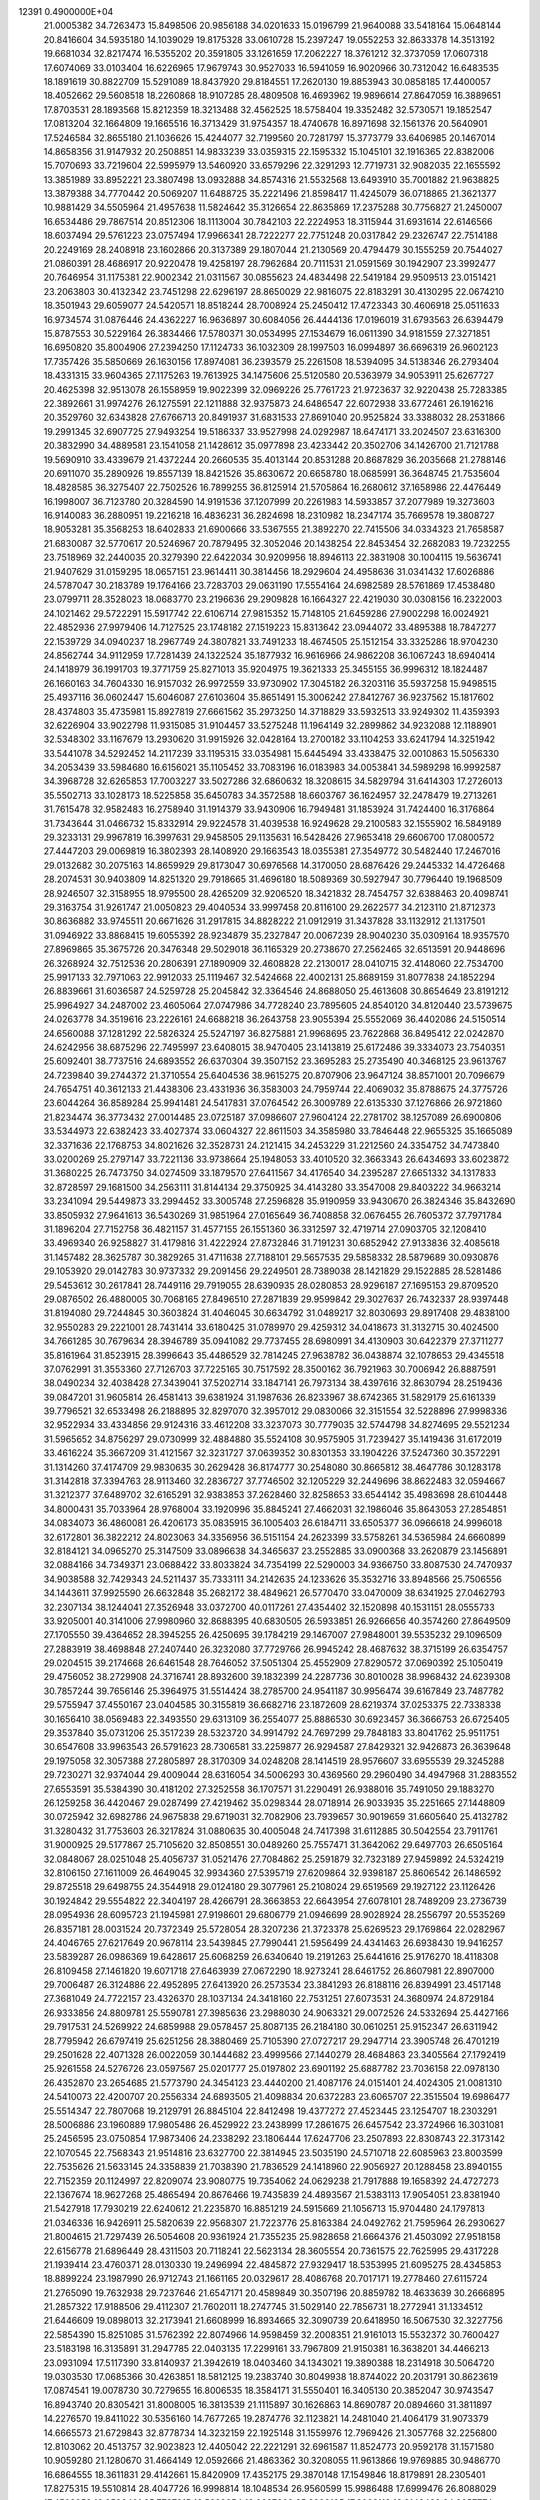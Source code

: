                                                                                 
12391  0.4900000E+04
  21.0005382  34.7263473  15.8498506  20.9856188  34.0201633  15.0196799
  21.9640088  33.5418164  15.0648144  20.8416604  34.5935180  14.1039029
  19.8175328  33.0610728  15.2397247  19.0552253  32.8633378  14.3513192
  19.6681034  32.8217474  16.5355202  20.3591805  33.1261659  17.2062227
  18.3761212  32.3737059  17.0607318  17.6074069  33.0103404  16.6226965
  17.9679743  30.9527033  16.5941059  16.9020966  30.7312042  16.6483535
  18.1891619  30.8822709  15.5291089  18.8437920  29.8184551  17.2620130
  19.8853943  30.0858185  17.4400057  18.4052662  29.5608518  18.2260868
  18.9107285  28.4809508  16.4693962  19.9896614  27.8647059  16.3889651
  17.8703531  28.1893568  15.8212359  18.3213488  32.4562525  18.5758404
  19.3352482  32.5730571  19.1852547  17.0813204  32.1664809  19.1665516
  16.3713429  31.9754357  18.4740678  16.8971698  32.1561376  20.5640901
  17.5246584  32.8655180  21.1036626  15.4244077  32.7199560  20.7281797
  15.3773779  33.6406985  20.1467014  14.8658356  31.9147932  20.2508851
  14.9833239  33.0359315  22.1595332  15.1045101  32.1916365  22.8382006
  15.7070693  33.7219604  22.5995979  13.5460920  33.6579296  22.3291293
  12.7719731  32.9082035  22.1655592  13.3851989  33.8952221  23.3807498
  13.0932888  34.8574316  21.5532568  13.6493910  35.7001882  21.9638825
  13.3879388  34.7770442  20.5069207  11.6488725  35.2221496  21.8598417
  11.4245079  36.0718865  21.3621377  10.9881429  34.5505964  21.4957638
  11.5824642  35.3126654  22.8635869  17.2375288  30.7756827  21.2450007
  16.6534486  29.7867514  20.8512306  18.1113004  30.7842103  22.2224953
  18.3115944  31.6931614  22.6146566  18.6037494  29.5761223  23.0757494
  17.9966341  28.7222277  22.7751248  20.0317842  29.2326747  22.7514188
  20.2249169  28.2408918  23.1602866  20.3137389  29.1807044  21.2130569
  20.4794479  30.1555259  20.7544027  21.0860391  28.4686917  20.9220478
  19.4258197  28.7962684  20.7111531  21.0591569  30.1942907  23.3992477
  20.7646954  31.1175381  22.9002342  21.0311567  30.0855623  24.4834498
  22.5419184  29.9509513  23.0151421  23.2063803  30.4132342  23.7451298
  22.6296197  28.8650029  22.9816075  22.8183291  30.4130295  22.0674210
  18.3501943  29.6059077  24.5420571  18.8518244  28.7008924  25.2450412
  17.4723343  30.4606918  25.0511633  16.9734574  31.0876446  24.4362227
  16.9636897  30.6084056  26.4444136  17.0196019  31.6793563  26.6394479
  15.8787553  30.5229164  26.3834466  17.5780371  30.0534995  27.1534679
  16.0611390  34.9181559  27.3271851  16.6950820  35.8004906  27.2394250
  17.1124733  36.1032309  28.1997503  16.0994897  36.6696319  26.9602123
  17.7357426  35.5850669  26.1630156  17.8974081  36.2393579  25.2261508
  18.5394095  34.5138346  26.2793404  18.4331315  33.9604365  27.1175263
  19.7613925  34.1475606  25.5120580  20.5363979  34.9053911  25.6267727
  20.4625398  32.9513078  26.1558959  19.9022399  32.0969226  25.7761723
  21.9723637  32.9220438  25.7283385  22.3892661  31.9974276  26.1275591
  22.1211888  32.9375873  24.6486547  22.6072938  33.6772461  26.1916216
  20.3529760  32.6343828  27.6766713  20.8491937  31.6831533  27.8691040
  20.9525824  33.3388032  28.2531866  19.2991345  32.6907725  27.9493254
  19.5186337  33.9527998  24.0292987  18.6474171  33.2024507  23.6316300
  20.3832990  34.4889581  23.1541058  21.1428612  35.0977898  23.4233442
  20.3502706  34.1426700  21.7121788  19.5690910  33.4339679  21.4372244
  20.2660535  35.4013144  20.8531288  20.8687829  36.2035668  21.2788146
  20.6911070  35.2890926  19.8557139  18.8421526  35.8630672  20.6658780
  18.0685991  36.3648745  21.7535604  18.4828585  36.3275407  22.7502526
  16.7899255  36.8125914  21.5705864  16.2680612  37.1658986  22.4476449
  16.1998007  36.7123780  20.3284590  14.9191536  37.1207999  20.2261983
  14.5933857  37.2077989  19.3273603  16.9140083  36.2880951  19.2216218
  16.4836231  36.2824698  18.2310982  18.2347174  35.7669578  19.3808727
  18.9053281  35.3568253  18.6402833  21.6900666  33.5367555  21.3892270
  22.7415506  34.0334323  21.7658587  21.6830087  32.5770617  20.5246967
  20.7879495  32.3052046  20.1438254  22.8453454  32.2682083  19.7232255
  23.7518969  32.2440035  20.3279390  22.6422034  30.9209956  18.8946113
  22.3831908  30.1004115  19.5636741  21.9407629  31.0159295  18.0657151
  23.9614411  30.3814456  18.2929604  24.4958636  31.0341432  17.6026886
  24.5787047  30.2183789  19.1764166  23.7283703  29.0631190  17.5554164
  24.6982589  28.5761869  17.4538480  23.0799711  28.3528023  18.0683770
  23.2196636  29.2909828  16.1664327  22.4219030  30.0308156  16.2322003
  24.1021462  29.5722291  15.5917742  22.6106714  27.9815352  15.7148105
  21.6459286  27.9002298  16.0024921  22.4852936  27.9979406  14.7127525
  23.1748182  27.1519223  15.8313642  23.0944072  33.4895388  18.7847277
  22.1539729  34.0940237  18.2967749  24.3807821  33.7491233  18.4674505
  25.1512154  33.3325286  18.9704230  24.8562744  34.9112959  17.7281439
  24.1322524  35.1877932  16.9616966  24.9862208  36.1067243  18.6940414
  24.1418979  36.1991703  19.3771759  25.8271013  35.9204975  19.3621333
  25.3455155  36.9996312  18.1824487  26.1660163  34.7604330  16.9157032
  26.9972559  33.9730902  17.3045182  26.3203116  35.5937258  15.9498515
  25.4937116  36.0602447  15.6046087  27.6103604  35.8651491  15.3006242
  27.8412767  36.9237562  15.1817602  28.4374803  35.4735981  15.8927819
  27.6661562  35.2973250  14.3718829  33.5932513  33.9249302  11.4359393
  32.6226904  33.9022798  11.9315085  31.9104457  33.5275248  11.1964149
  32.2899862  34.9232088  12.1188901  32.5348302  33.1167679  13.2930620
  31.9915926  32.0428164  13.2700182  33.1104253  33.6241794  14.3251942
  33.5441078  34.5292452  14.2117239  33.1195315  33.0354981  15.6445494
  33.4338475  32.0010863  15.5056330  34.2053439  33.5984680  16.6156021
  35.1105452  33.7083196  16.0183983  34.0053841  34.5989298  16.9992587
  34.3968728  32.6265853  17.7003227  33.5027286  32.6860632  18.3208615
  34.5829794  31.6414303  17.2726013  35.5502713  33.1028173  18.5225858
  35.6450783  34.3572588  18.6603767  36.1624957  32.2478479  19.2713261
  31.7615478  32.9582483  16.2758940  31.1914379  33.9430906  16.7949481
  31.1853924  31.7424400  16.3176864  31.7343644  31.0466732  15.8332914
  29.9224578  31.4039538  16.9249628  29.2100583  32.1555902  16.5849189
  29.3233131  29.9967819  16.3997631  29.9458505  29.1135631  16.5428426
  27.9653418  29.6606700  17.0800572  27.4447203  29.0069819  16.3802393
  28.1408920  29.1663543  18.0355381  27.3549772  30.5482440  17.2467016
  29.0132682  30.2075163  14.8659929  29.8173047  30.6976568  14.3170050
  28.6876426  29.2445332  14.4726468  28.2074531  30.9403809  14.8251320
  29.7918665  31.4696180  18.5089369  30.5927947  30.7796440  19.1968509
  28.9246507  32.3158955  18.9795500  28.4265209  32.9206520  18.3421832
  28.7454757  32.6388463  20.4098741  29.3163754  31.9261747  21.0050823
  29.4040534  33.9997458  20.8116100  29.2622577  34.2123110  21.8712373
  30.8636882  33.9745511  20.6671626  31.2917815  34.8828222  21.0912919
  31.3437828  33.1132912  21.1317501  31.0946922  33.8868415  19.6055392
  28.9234879  35.2327847  20.0067239  28.9040230  35.0309164  18.9357570
  27.8969865  35.3675726  20.3476348  29.5029018  36.1165329  20.2738670
  27.2562465  32.6513591  20.9448696  26.3268924  32.7512536  20.2806391
  27.1890909  32.4608828  22.2130017  28.0410715  32.4148060  22.7534700
  25.9917133  32.7971063  22.9912033  25.1119467  32.5424668  22.4002131
  25.8689159  31.8077838  24.1852294  26.8839661  31.6036587  24.5259728
  25.2045842  32.3364546  24.8688050  25.4613608  30.8654649  23.8191212
  25.9964927  34.2487002  23.4605064  27.0747986  34.7728240  23.7895605
  24.8540120  34.8120440  23.5739675  24.0263778  34.3519616  23.2226161
  24.6688218  36.2643758  23.9055394  25.5552069  36.4402086  24.5150514
  24.6560088  37.1281292  22.5826324  25.5247197  36.8275881  21.9968695
  23.7622868  36.8495412  22.0242870  24.6242956  38.6875296  22.7495997
  23.6408015  38.9470405  23.1413819  25.6172486  39.3334073  23.7540351
  25.6092401  38.7737516  24.6893552  26.6370304  39.3507152  23.3695283
  25.2735490  40.3468125  23.9613767  24.7239840  39.2744372  21.3710554
  25.6404536  38.9615275  20.8707906  23.9647124  38.8571001  20.7096679
  24.7654751  40.3612133  21.4438306  23.4331936  36.3583003  24.7959744
  22.4069032  35.8788675  24.3775726  23.6044264  36.8589284  25.9941481
  24.5417831  37.0764542  26.3009789  22.6135330  37.1276866  26.9721860
  21.8234474  36.3773432  27.0014485  23.0725187  37.0986607  27.9604124
  22.2781702  38.1257089  26.6900806  33.5344973  22.6382423  33.4027374
  33.0604327  22.8611503  34.3585980  33.7846448  22.9655325  35.1665089
  32.3371636  22.1768753  34.8021626  32.3528731  24.2121415  34.2453229
  31.2212560  24.3354752  34.7473840  33.0200269  25.2797147  33.7221136
  33.9738664  25.1948053  33.4010520  32.3663343  26.6434693  33.6023872
  31.3680225  26.7473750  34.0274509  33.1879570  27.6411567  34.4176540
  34.2395287  27.6651332  34.1317833  32.8728597  29.1681500  34.2563111
  31.8144134  29.3750925  34.4143280  33.3547008  29.8403222  34.9663214
  33.2341094  29.5449873  33.2994452  33.3005748  27.2596828  35.9190959
  33.9430670  26.3824346  35.8432690  33.8505932  27.9641613  36.5430269
  31.9851964  27.0165649  36.7408858  32.0676455  26.7605372  37.7971784
  31.1896204  27.7152758  36.4821157  31.4577155  26.1551360  36.3312597
  32.4719714  27.0903705  32.1208410  33.4969340  26.9258827  31.4179816
  31.4222924  27.8732846  31.7191231  30.6852942  27.9133836  32.4085618
  31.1457482  28.3625787  30.3829265  31.4711638  27.7188101  29.5657535
  29.5858332  28.5879689  30.0930876  29.1053920  29.0142783  30.9737332
  29.2091456  29.2249501  28.7389038  28.1421829  29.1522885  28.5281486
  29.5453612  30.2617841  28.7449116  29.7919055  28.6390935  28.0280853
  28.9296187  27.1695153  29.8709520  29.0876502  26.4880005  30.7068165
  27.8496510  27.2871839  29.9599842  29.3027637  26.7432337  28.9397448
  31.8194080  29.7244845  30.3603824  31.4046045  30.6634792  31.0489217
  32.8030693  29.8917408  29.4838100  32.9550283  29.2221001  28.7431414
  33.6180425  31.0789970  29.4259312  34.0418673  31.3132715  30.4024500
  34.7661285  30.7679634  28.3946789  35.0941082  29.7737455  28.6980991
  34.4130903  30.6422379  27.3711277  35.8161964  31.8523915  28.3996643
  35.4486529  32.7814245  27.9638782  36.0438874  32.1078653  29.4345518
  37.0762991  31.3553360  27.7126703  37.7225165  30.7517592  28.3500162
  36.7921963  30.7006942  26.8887591  38.0490234  32.4038428  27.3439041
  37.5202714  33.1847141  26.7973134  38.4397616  32.8630794  28.2519436
  39.0847201  31.9605814  26.4581413  39.6381924  31.1987636  26.8233967
  38.6742365  31.5829179  25.6161339  39.7796521  32.6533498  26.2188895
  32.8297070  32.3957012  29.0830066  32.3151554  32.5228896  27.9998336
  32.9522934  33.4334856  29.9124316  33.4612208  33.3237073  30.7779035
  32.5744798  34.8274695  29.5521234  31.5965652  34.8756297  29.0730999
  32.4884880  35.5524108  30.9575905  31.7239427  35.1419436  31.6172019
  33.4616224  35.3667209  31.4121567  32.3231727  37.0639352  30.8301353
  33.1904226  37.5247360  30.3572291  31.1314260  37.4174709  29.9830635
  30.2629428  36.8174777  30.2548080  30.8665812  38.4647786  30.1283178
  31.3142818  37.3394763  28.9113460  32.2836727  37.7746502  32.1205229
  32.2449696  38.8622483  32.0594667  31.3212377  37.6489702  32.6165291
  32.9383853  37.2628460  32.8258653  33.6544142  35.4983698  28.6104448
  34.8000431  35.7033964  28.9768004  33.1920996  35.8845241  27.4662031
  32.1986046  35.8643053  27.2854851  34.0834073  36.4860081  26.4206173
  35.0835915  36.1005403  26.6184711  33.6505377  36.0966618  24.9996018
  32.6172801  36.3822212  24.8023063  34.3356956  36.5151154  24.2623399
  33.5758261  34.5365984  24.6660899  32.8184121  34.0965270  25.3147509
  33.0896638  34.3465637  23.2552885  33.0900368  33.2620879  23.1456891
  32.0884166  34.7349371  23.0688422  33.8033824  34.7354199  22.5290003
  34.9366750  33.8087530  24.7470937  34.9038588  32.7429343  24.5211437
  35.7333111  34.2142635  24.1233626  35.3532716  33.8948566  25.7506556
  34.1443611  37.9925590  26.6632848  35.2682172  38.4849621  26.5770470
  33.0470009  38.6341925  27.0462793  32.2307134  38.1244041  27.3526948
  33.0372700  40.0117261  27.4354402  32.1520898  40.1531151  28.0555733
  33.9205001  40.3141006  27.9980960  32.8688395  40.6830505  26.5933851
  26.9266656  40.3574260  27.8649509  27.1705550  39.4364652  28.3945255
  26.4250695  39.1784219  29.1467007  27.9848001  39.5535232  29.1096509
  27.2883919  38.4698848  27.2407440  26.3232080  37.7729766  26.9945242
  28.4687632  38.3715199  26.6354757  29.0204515  39.2174668  26.6461548
  28.7646052  37.5051304  25.4552909  27.8290572  37.0690392  25.1050419
  29.4756052  38.2729908  24.3716741  28.8932600  39.1832399  24.2287736
  30.8010028  38.9968432  24.6239308  30.7857244  39.7656146  25.3964975
  31.5514424  38.2785700  24.9541187  30.9956474  39.6167849  23.7487782
  29.5755947  37.4550167  23.0404585  30.3155819  36.6682716  23.1872609
  28.6219374  37.0253375  22.7338338  30.1656410  38.0569483  22.3493550
  29.6313109  36.2554077  25.8886530  30.6923457  36.3666753  26.6725405
  29.3537840  35.0731206  25.3517239  28.5323720  34.9914792  24.7697299
  29.7848183  33.8041762  25.9511751  30.6547608  33.9963543  26.5791623
  28.7306581  33.2259877  26.9294587  27.8429321  32.9426873  26.3639648
  29.1975058  32.3057388  27.2805897  28.3170309  34.0248208  28.1414519
  28.9576607  33.6955539  29.3245288  29.7230271  32.9374044  29.4009044
  28.6316054  34.5006293  30.4369560  29.2960490  34.4947968  31.2883552
  27.6553591  35.5384390  30.4181202  27.3252558  36.1707571  31.2290491
  26.9388016  35.7491050  29.1883270  26.1259258  36.4420467  29.0287499
  27.4219462  35.0298344  28.0718914  26.9033935  35.2251665  27.1448809
  30.0725942  32.6982786  24.9675838  29.6719031  32.7082906  23.7939657
  30.9019659  31.6605640  25.4132782  31.3280432  31.7753603  26.3217824
  31.0880635  30.4005048  24.7417398  31.6112885  30.5042554  23.7911761
  31.9000925  29.5177867  25.7105620  32.8508551  30.0489260  25.7557471
  31.3642062  29.6497703  26.6505164  32.0848067  28.0251048  25.4056737
  31.0521476  27.7084862  25.2591879  32.7323189  27.9459892  24.5324219
  32.8106150  27.1611009  26.4649045  32.9934360  27.5395719  27.6209864
  32.9398187  25.8606542  26.1486592  29.8725518  29.6498755  24.3544918
  29.0124180  29.3077961  25.2108024  29.6519569  29.1927122  23.1126426
  30.1924842  29.5554822  22.3404197  28.4266791  28.3663853  22.6643954
  27.6078101  28.7489209  23.2736739  28.0954936  28.6095723  21.1945981
  27.9198601  29.6806779  21.0946699  28.9028924  28.2556797  20.5535269
  26.8357181  28.0031524  20.7372349  25.5728054  28.3207236  21.3723378
  25.6269523  29.1769864  22.0282967  24.4046765  27.6217649  20.9678114
  23.5439845  27.7990441  21.5956499  24.4341463  26.6938430  19.9416257
  23.5839287  26.0986369  19.6428617  25.6068259  26.6340640  19.2191263
  25.6441616  25.9176270  18.4118308  26.8109458  27.1461820  19.6071718
  27.6463939  27.0672290  18.9273241  28.6461752  26.8607981  22.8907000
  29.7006487  26.3124886  22.4952895  27.6413920  26.2573534  23.3841293
  26.8188116  26.8394991  23.4517148  27.3681049  24.7722157  23.4326370
  28.1037134  24.3418160  22.7531251  27.6073531  24.3680974  24.8729184
  26.9333856  24.8809781  25.5590781  27.3985636  23.2988030  24.9063321
  29.0072526  24.5332694  25.4427166  29.7917531  24.5269922  24.6859988
  29.0578457  25.8087135  26.2184180  30.0610251  25.9152347  26.6311942
  28.7795942  26.6797419  25.6251256  28.3880469  25.7105390  27.0727217
  29.2947714  23.3905748  26.4701219  29.2501628  22.4071328  26.0022059
  30.1444682  23.4999566  27.1440279  28.4684863  23.3405564  27.1792419
  25.9261558  24.5276726  23.0597567  25.0201777  25.0197802  23.6901192
  25.6887782  23.7036158  22.0978130  26.4352870  23.2654685  21.5773790
  24.3454123  23.4440200  21.4087176  24.0151401  24.4024305  21.0081310
  24.5410073  22.4200707  20.2556334  24.6893505  21.4098834  20.6372283
  23.6065707  22.3515504  19.6986477  25.5514347  22.7807068  19.2129791
  26.8845104  22.8412498  19.4377272  27.4523445  23.1254707  18.2303291
  28.5006886  23.1960889  17.9805486  26.4529922  23.2438999  17.2861675
  26.6457542  23.3724966  16.3031081  25.2456595  23.0750854  17.9873406
  24.2338292  23.1806444  17.6247706  23.2507893  22.8308743  22.3173142
  22.1070545  22.7568343  21.9514816  23.6327700  22.3814945  23.5035190
  24.5710718  22.6085963  23.8003599  22.7535626  21.5633145  24.3358839
  21.7038390  21.7836529  24.1418960  22.9056927  20.1288458  23.8940155
  22.7152359  20.1124997  22.8209074  23.9080775  19.7354062  24.0629238
  21.7917888  19.1658392  24.4727273  22.1367674  18.9627268  25.4865494
  20.8676466  19.7435839  24.4893567  21.5383113  17.9054051  23.8381940
  21.5427918  17.7930219  22.6240612  21.2235870  16.8851219  24.5915669
  21.1056713  15.9704480  24.1797813  21.0346336  16.9426911  25.5820639
  22.9568307  21.7223776  25.8163384  24.0492762  21.7595964  26.2930627
  21.8004615  21.7297439  26.5054608  20.9361924  21.7355235  25.9828658
  21.6664376  21.4503092  27.9518158  22.6156778  21.6896449  28.4311503
  20.7118241  22.5623134  28.3605554  20.7361575  22.7625995  29.4317228
  21.1939414  23.4760371  28.0130330  19.2496994  22.4845872  27.9329417
  18.5353995  21.6095275  28.4345853  18.8899224  23.1987990  26.9712743
  21.1661165  20.0329617  28.4086768  20.7017171  19.2778460  27.6115724
  21.2765090  19.7632938  29.7237646  21.6547171  20.4589849  30.3507196
  20.8859782  18.4633639  30.2666895  21.2857322  17.9188506  29.4112307
  21.7602011  18.2747745  31.5029140  22.7856731  18.2772941  31.1334512
  21.6446609  19.0898013  32.2173941  21.6608999  16.8934665  32.3090739
  20.6418950  16.5067530  32.3227756  22.5854390  15.8251085  31.5762392
  22.8074966  14.9598459  32.2008351  21.9161013  15.5532372  30.7600427
  23.5183198  16.3135891  31.2947785  22.0403135  17.2299161  33.7967809
  21.9150381  16.3638201  34.4466213  23.0931094  17.5117390  33.8140937
  21.3942619  18.0403460  34.1343021  19.3890388  18.2314918  30.5064720
  19.0303530  17.0685366  30.4263851  18.5812125  19.2383740  30.8049938
  18.8744022  20.2031791  30.8623619  17.0874541  19.0078730  30.7279655
  16.8006535  18.3584171  31.5550401  16.3405130  20.3852047  30.9743547
  16.8943740  20.8305421  31.8008005  16.3813539  21.1115897  30.1626863
  14.8690787  20.0894660  31.3811897  14.2276570  19.8411022  30.5356160
  14.7677265  19.2874776  32.1123821  14.2481040  21.4064179  31.9073379
  14.6665573  21.6729843  32.8778734  14.3232159  22.1925148  31.1559976
  12.7969426  21.3057768  32.2256800  12.8103062  20.4513757  32.9023823
  12.4405042  22.2221291  32.6961587  11.8524773  20.9592178  31.1571580
  10.9059280  21.1280670  31.4664149  12.0592666  21.4863362  30.3208055
  11.9613866  19.9769885  30.9486770  16.6864555  18.3611831  29.4142661
  15.8420909  17.4352175  29.3870148  17.1549846  18.8179891  28.2305401
  17.8275315  19.5510814  28.4047726  16.9998814  18.1048534  26.9560599
  15.9986488  17.6999476  26.8088029  17.4508959  18.9586401  25.7727815
  18.5289854  19.0687602  25.8898105  17.3028118  18.3148428  24.9057774
  16.5897706  20.2335390  25.6279331  15.5198127  20.0304410  25.5828325
  16.8150634  20.8812926  26.4751394  16.9827271  20.9837468  24.3310407
  18.0535715  21.1842424  24.3656195  16.7599313  20.3376594  23.4819076
  16.2809671  22.3056793  24.1729946  15.2011148  22.1608850  24.1404836
  16.4678336  22.8853219  25.0769832  16.7064724  22.9435552  22.9078321
  16.4885300  22.2612365  22.1957614  16.3121898  23.8531439  22.7147270
  17.7120293  22.9356747  22.8135273  17.8944473  16.7828750  27.0517296
  17.4593711  15.6216221  26.9124713  19.1800138  16.9213205  27.3533011
  19.4381716  17.8957724  27.4157376  20.1120164  15.8202773  27.6184486
  19.8514827  15.2376897  28.5020853  20.0958728  15.0784326  26.8200029
  21.1097563  16.2573662  27.6580894  18.6070537  20.0872247  33.4033863
  19.0801611  20.8633008  34.0050394  20.0116923  20.4611582  34.4033299
  18.4058536  21.3281444  34.7242960  19.3939687  21.9076341  32.9262872
  20.4292356  21.7484619  32.2643857  18.5127213  22.9218917  32.8303553
  17.8168311  22.9928219  33.5589197  18.6629359  24.0167440  31.8132419
  18.7729183  23.5516309  30.8336106  17.4136299  24.8566182  31.8875300
  16.5735790  24.1655252  31.9567992  17.4364221  25.5058697  32.7627745
  17.1616524  25.6537558  30.6045427  18.0460637  26.2901431  30.5739104
  17.2205207  24.9254645  29.7957002  15.8995362  26.5364875  30.5840353
  14.9539012  26.3133596  31.3365591  15.6609908  27.2833965  29.5254490
  14.9239348  27.9739375  29.5266952  16.1741512  27.2212200  28.6577478
  19.9602252  24.8922458  31.8702075  20.3675108  25.4749328  30.8302233
  20.6989292  24.8757460  32.9612904  20.3271378  24.3330138  33.7276540
  21.9222518  25.6547120  33.1646421  21.9915513  26.2992973  32.2883959
  21.9280480  26.5591629  34.4330452  22.8347099  27.1566558  34.3378266
  21.1523311  27.3242722  34.4642854  21.9579476  25.8102244  35.7031104
  21.2060805  24.9380777  35.9838351  22.8387978  26.2164882  36.5660584
  22.8823829  25.7663981  37.4691786  23.5452240  26.9182678  36.3970394
  23.1734983  24.6234608  33.0631207  24.3212555  25.1705144  33.2378857
  23.1078807  23.3724628  32.8930922  22.1976810  22.9370040  32.9379483
  24.2232928  22.3892332  32.6934720  25.1303513  22.8932481  33.0271124
  23.9219696  21.1070510  33.5802169  22.9006972  20.8340828  33.3145270
  24.5325826  20.2658976  33.2520134  24.0173866  21.4286516  35.0532810
  23.4756691  22.3651786  35.1857930  23.1299947  20.4735385  35.8822866
  22.8882298  20.8835126  36.8628828  22.1991447  20.3720542  35.3243267
  23.6660206  19.5307571  35.9915227  25.3851344  21.4926574  35.8349141
  26.1479250  22.0187218  35.2608873  25.1860957  21.8137141  36.8573703
  25.7595993  20.4892958  36.0377572  24.3324442  22.1806129  31.2092178
  23.6392637  21.4479223  30.6423794  25.2426948  22.8410704  30.5826059
  26.0150449  23.2935065  31.0504502  25.4292938  22.7504746  29.1218688
  24.5077131  22.3260919  28.7235115  25.8110242  24.1117485  28.5658612
  26.7604405  24.3211031  29.0586822  25.8610870  24.1206333  27.4770477
  24.9302478  25.3445651  28.7628615  25.2040283  25.7595879  29.7328617
  25.3229229  26.4014814  27.6832053  26.4010075  26.5286346  27.7815193
  25.1331362  26.1968448  26.6295473  24.6706615  27.2536948  27.8739519
  23.4262889  24.9901374  28.6289793  23.0132806  24.6147140  29.5652377
  22.9802272  25.9463433  28.3554849  23.3175430  24.3900788  27.7255426
  26.4583407  21.5775056  28.7646081  27.4536142  21.4005950  29.5034806
  26.1565242  20.8582954  27.7163522  25.2404446  21.0334635  27.3287772
  26.8526052  19.6961758  27.1688428  27.8780042  19.7609460  27.5327966
  26.1710616  18.3439996  27.6349373  26.8781040  17.5305219  27.4723176
  26.0067385  18.4170400  29.1853003  25.6373356  17.4805073  29.6031033
  27.0159367  18.5495905  29.5752420  25.2801396  19.2086959  29.3681528
  25.0020176  18.0444831  26.8531274  24.4923089  18.9872339  26.6543361
  25.2688816  17.6953383  25.8556364  23.9660749  17.2049689  27.4942290
  24.3603329  16.2479298  27.8359096  23.6308067  17.7350800  28.3856779
  23.1309872  17.0647188  26.8078921  27.1923242  19.7081808  25.6665006
  26.5816606  20.4734842  24.9074312  28.2967186  19.0530948  25.3229398
  28.8009087  18.6128731  26.0793109  29.0643568  19.2301349  24.0168847
  28.4241616  19.7617633  23.3128759  30.1931355  20.1765286  24.2446182
  30.5998484  20.4419390  23.2687894  29.8377267  21.0864425  24.7281918
  31.4022754  19.5876949  24.9624591  31.7390040  18.4203289  24.8983870
  32.1930113  20.3707080  25.5406608  33.1443077  20.0313935  25.5397681
  32.0534472  21.3439480  25.7718199  29.3152544  17.8360456  23.4113092
  29.1759694  16.8205628  24.0922818  29.8079144  17.7299497  22.1976814
  29.5834147  18.5312151  21.6252535  30.2967051  16.5067603  21.6262881
  29.5272076  15.7419607  21.7314318  30.7508392  16.6089545  20.1111481
  31.2719506  15.7182791  19.7600921  29.4827256  16.7920773  19.2863495
  28.6686668  16.1346899  19.5917194  28.9971245  17.7530099  19.4563497
  29.6929306  16.5330084  18.2486593  31.5754773  17.7093031  19.8153966
  32.4533468  17.4765602  20.1264888  31.5058757  15.7317994  22.2701045
  31.5742290  14.4945080  22.0788335  32.4009648  16.3462293  23.0198521
  32.2655642  17.3209882  23.2470341  33.4502743  15.5752623  23.7336772
  33.8288300  14.8862430  22.9786594  34.5937023  16.4930927  24.1421144
  34.3138026  17.0185692  25.0551510  35.3338710  15.7097124  24.3051043
  34.9424913  17.4718411  23.0502238  34.3305991  18.3728367  23.0937538
  35.8991627  17.8994503  23.3502761  35.1056410  16.8612110  21.6751824
  35.9083210  15.9605822  21.3173500  34.3433673  17.3966329  20.7798366
  32.9998375  14.7312691  25.0374728  33.8181164  14.4617619  25.8879777
  31.6744562  14.6795023  25.2475785  31.1593040  15.0553759  24.4643561
  30.9429953  14.3555223  26.4375835  29.8755298  14.2790915  26.2307601
  31.1765513  13.3463068  26.7767543  31.2453758  15.2350765  27.6507502
  31.2964712  14.6501293  28.7370337  31.5553939  16.5195108  27.5540747
  31.4436683  16.9502891  26.6474062  31.7286294  17.3530825  28.6328754
  32.0207799  16.6865054  29.4443082  32.8813221  18.3806777  28.5648578
  33.3206531  18.8756654  29.4309261  33.7045059  17.8128647  28.1312089
  32.7764791  19.1991876  27.8527135  30.4933889  18.0619333  29.0825187
  29.4279084  18.0075356  28.4557996  30.5783388  18.7231804  30.2191001
  31.4160887  18.6455374  30.7778905  29.5369392  19.4227543  30.9389532
  29.0107776  19.8530188  30.0868226  28.6729037  18.3704322  31.6678093
  28.3197135  17.7122981  30.8739477  29.3847176  17.5246311  32.6872959
  29.6800870  18.1029436  33.5627466  28.7089522  16.7509103  33.0517098
  30.3405345  17.1356588  32.3362648  27.4813187  19.0299957  32.3897228
  27.8351008  19.7041171  33.1697860  26.9888187  19.6762554  31.6631602
  26.3671766  18.0733283  32.8815411  25.3984547  18.4414598  33.2194124
  26.1424963  17.4438215  32.0205364  26.7766454  17.4103780  33.6437290
  30.0109368  20.5633312  31.7489953  30.9540918  20.4341341  32.5475398
  29.2957441  21.7565825  31.6998727  28.4766286  21.7579674  31.1089842
  29.6513159  23.0224579  32.2459507  30.3556308  22.8257253  33.0542477
  30.4312786  23.8929675  31.2180925  29.7159812  24.4896016  30.6519795
  31.0814535  24.6066477  31.7240897  31.5425309  23.2169171  30.2504214
  32.2893505  22.8465398  30.9526884  31.0378794  22.3466016  29.8309243
  32.2096218  24.1527023  29.2080097  31.5743450  24.5484530  28.4156052
  32.7216850  24.9894218  29.6831876  33.2459102  23.2153240  28.5226534
  33.7838473  22.6341611  29.2716370  32.8810427  22.5915456  27.7066434
  34.2473438  24.1490162  27.9484778  33.8584541  24.9807251  27.5276155
  34.8995126  24.5382084  28.6142925  34.9001315  23.7723309  27.2761148
  28.4596765  23.7911432  32.7086335  27.4112589  23.6719968  32.1166485
  28.6208286  24.5755440  33.7187352  29.5289991  24.5950904  34.1602601
  27.6953694  25.5392277  34.3160062  26.7364151  25.0211531  34.3262713
  28.2105966  25.8435897  35.6969836  29.2908414  25.8318541  35.8420219
  28.0019642  26.8759790  35.9775986  27.6371384  24.8564083  36.7561734
  27.7093738  23.8907677  36.2557534  28.6079677  24.5833449  37.9806210
  28.8979847  25.4640837  38.5535863  28.1361498  23.8277822  38.6088112
  29.4408226  24.0114051  37.5715458  26.1240306  25.2388134  37.0597221
  26.1609700  26.2705879  37.4092624  25.4818354  25.1276803  36.1860318
  25.7583653  24.6145103  37.8749762  27.5779474  26.7758604  33.4787338
  28.5916681  27.4270945  32.9900498  26.3600900  27.3361285  33.4191359
  25.6815495  26.7919353  33.9324940  26.1355274  28.6566551  32.8410164
  26.6805889  28.7018248  31.8981654  24.7413211  28.7862193  32.3054621
  24.7352026  29.6751145  31.6746455  24.5352249  27.9485532  31.6391740
  23.9700032  28.7810570  33.0756245  26.6093717  29.8095069  33.7757027
  26.8676546  29.5189916  35.0234250  26.6598971  31.0752677  33.3908985
  25.9505190  31.2971373  32.7070442  26.9914146  32.1873594  34.2864859
  27.6342678  32.9404669  33.8307763  26.0127480  32.6168953  34.5005190
  27.4327744  31.9588289  35.2565763  25.8964333   9.8063177  22.1742999
  26.0729456  10.6419951  21.4971141  25.7721230  10.3153669  20.5016670
  27.1475867  10.8107509  21.5661641  25.3013800  11.8571586  21.7712519
  24.5393334  11.8480219  22.7889230  25.3150111  12.6992593  20.8268938
  25.7711820  12.4745387  19.9542490  24.3784343  13.8810111  20.7515842
  23.4844702  13.6007903  21.3087237  25.0183403  15.1536667  21.2969685
  25.8909578  15.3539471  20.6752549  24.2433222  15.8989896  21.1182488
  25.2661449  15.1894478  22.8025891  25.8487342  14.3444452  23.1695498
  25.9776989  16.4907869  23.2323940  26.2310568  16.3841987  24.2871695
  26.9153238  16.5833905  22.6843208  25.3581295  17.3767538  23.0934475
  23.8874261  15.2273451  23.5110632  23.3824804  16.1084876  23.1151970
  23.1961631  14.4666163  23.1483765  23.8653192  15.2663651  24.6001402
  23.9475121  14.0649137  19.2690868  24.7009664  14.3617644  18.3381220
  22.6090534  13.9213259  18.9574804  21.9534911  13.8284535  19.7201814
  22.0141100  14.2825472  17.6103161  22.6318042  13.8050440  16.8496949
  20.6270959  13.5645324  17.7154761  20.6396946  12.4802507  17.8263017
  19.9166140  13.9326542  18.4556125  19.7157413  13.8891923  16.4390347
  19.3058880  14.8985434  16.4755851  20.3243195  13.8177368  15.5375767
  18.4998164  12.9619615  16.1733668  18.8352300  11.9248562  16.1768386
  17.7533971  13.1044191  16.9548167  17.8232626  13.3286175  14.9195897
  18.0505813  14.2622112  14.6084160  16.9484998  12.6721153  14.1397251
  16.6723624  11.5117074  14.4658494  17.0482653  11.0757293  15.2957411
  16.0562519  11.0064251  13.8452085  16.4551907  13.2301764  13.0882978
  16.7750742  14.1109006  12.7113371  15.7936001  12.6658623  12.5745380
  21.8777538  15.8034571  17.4985236  21.0198042  16.3682285  18.1724174
  22.7925575  16.4917167  16.7098223  23.3526604  15.9976577  16.0299027
  22.6875504  17.9685029  16.4700243  22.1013910  18.4247997  17.2677149
  24.1501757  18.5549905  16.5654138  24.6504820  18.0955370  15.7129490
  24.0932002  19.6218319  16.3493013  24.8836657  18.3977482  17.9001070
  25.0982900  17.3622753  18.1643653  26.2767498  19.0380139  17.8134290
  26.8269402  18.9342343  18.7486404  26.8156560  18.4613220  17.0616856
  26.2565353  20.0494159  17.4075191  24.1484855  19.0450555  19.0485448
  24.8184343  18.9178178  19.8988865  23.8455847  20.0708397  18.8385026
  23.2600068  18.4522654  19.2660553  22.0494439  18.1785067  15.1184987
  22.4968534  17.6312664  14.1291416  20.9298188  18.7170541  15.1297667
  25.1348538  30.4933249  27.7904656  23.8318445  30.0322682  27.8059865
  23.5580668  29.4435435  26.6084828  24.7104717  29.3013248  25.7838205
  25.6689363  29.9280210  26.5447716  22.8204889  30.0711855  28.9024964
  21.7065847  29.2651485  28.6879222  21.5163665  28.4459289  27.4829171
  22.6014307  28.3533140  26.5375355  22.6361484  27.5005631  25.5307362
  20.5632616  29.2286236  29.5376329  22.3444036  26.1273154  25.4598617
  21.2739695  25.9174164  24.3671255  21.6107930  25.7433903  23.0315060
  20.7401314  25.6255627  22.0376776  19.4451570  25.6988571  22.3381532
  18.9296255  25.7489884  23.5271895  19.8456478  25.9613742  24.5043197
  20.7084756  28.5761967  30.7027485  19.5591796  28.4211741  31.5853906
  18.2847338  28.8142571  31.1517620  18.1833480  29.5391417  29.9699903
  19.3478047  29.7435290  29.1462097  26.2995304  31.1680881  29.0730285
  26.6985590  29.9384646  26.2123684  23.0609944  30.5134011  29.8625269
  20.6063264  27.8634236  27.3959069  23.4385387  27.7974245  24.9901929
  21.8904904  25.9689464  26.4459125  23.1581371  25.4328318  25.2170874
  22.6342483  25.7949144  22.6629876  18.7306492  25.6415888  21.5196527
  19.3949433  26.1981039  25.4669963  21.6436061  28.0604772  30.9001323
  19.7218354  27.9557616  32.5530323  17.4320124  28.6410232  31.8015716
  17.2264003  29.9717339  29.6933746  19.3213137  30.2229694  28.1721244
  19.8101914  47.2471993   5.7122188  44.7222660  29.9862186  28.8589301
  32.5872737  33.4342556  46.6678549   1.9151767  29.9317003   1.0218547
  23.7274760   1.0379470  19.3213841  44.4790958  31.7628699  11.5284968
  46.6135144   7.0278045  34.2183833  19.2104381  40.4631110  33.1352125
   7.6319516   4.7668462  47.0066057  17.5695648  24.2064542  39.5621957
   0.9733925  14.9065688  36.2279909  38.5650397   3.8864979  15.5325828
  29.6630614  41.0922443   1.7081455  18.3709817   1.8263679  19.0060070
  14.1583982  33.2223822   3.6961398  34.5318493  45.6772227  35.4551680
  34.2527043  46.3711988  34.8579184  34.4709366  44.8754437  34.9358686
  19.5292948  34.7058233  49.6523758  18.7176540  34.3191711  49.3237860
  20.2227174  34.1677822  49.2703959  45.6604186  20.4505612  18.9002984
  44.7157895  20.4067861  19.0485932  45.7512435  20.5051451  17.9489818
   3.5675019   0.6992306  25.1197992   2.7351056   0.7882007  24.6556521
   3.9452011   1.5786364  25.1049464  33.4041959   8.5680177  35.8903277
  33.7374347   8.1823863  35.0800980  34.1667142   8.9902712  36.2859280
   3.0247403   4.0730350  32.2178030   3.2808811   3.4124441  32.8614203
   2.2331754   4.4686642  32.5826789  34.2497138  30.5241404   5.3353428
  34.9917440  31.1028999   5.1602414  34.6380827  29.6523755   5.4090141
  14.0784345  25.1493062  48.0535881  14.8877470  24.7753703  48.4020374
  13.8727169  25.8709387  48.6478595  46.3780768   3.9027748  21.4782165
  46.5836379   3.7643054  22.4027719  46.8375240   4.7106366  21.2490892
   8.8930177  49.9533177  10.3717607   8.7058274  49.0469362  10.1274981
   9.7290775  49.9085651  10.8356929  11.4003596   7.0571842  35.8660336
  10.9137447   6.2330334  35.8806372  11.0728169   7.5421794  36.6234815
  24.0817827  46.3352393  44.2874775  24.1567124  46.4673223  43.3424000
  24.6336715  47.0178276  44.6692153  38.5288917  28.6143049  39.2068287
  38.3285917  28.3387261  40.1013498  39.4750720  28.7591313  39.2070192
  49.2108888  39.1753934  30.8817297  48.7017107  38.5938666  30.3171094
  49.5690508  39.8339353  30.2865202  25.8306861  40.2418709  37.4990865
  25.4379604  41.1030930  37.6415459  26.4201269  40.1213088  38.2435703
  46.9153942  13.9920801  49.4210573  47.1153154  13.1192221  49.0828529
  47.0730018  14.5777615  48.6805379  42.7833656  47.0317956  23.2391282
  43.4521012  46.7354547  23.8565475  43.1810530  47.7819221  22.7971024
  39.6909164   4.7999178  45.7982761  40.2107596   5.2609434  46.4566455
  39.1166248   4.2260702  46.3053461  20.0435909  36.9334163   4.5993012
  19.5096608  37.6045880   4.1742377  20.8517884  37.3867197   4.8392277
  17.2396964  30.9583539  11.4180201  18.0415843  31.4048511  11.6897696
  16.5951071  31.6597177  11.3240763   4.0795708  19.4923515  22.7739870
   3.4962420  19.2010609  22.0731952   3.4914661  19.8194561  23.4546978
  25.3978005  19.1788799  46.8828878  25.0179844  18.3089810  46.7594076
  25.8522320  19.3607775  46.0603083  20.0293464  48.0542351  36.4552161
  19.6543634  47.6431392  37.2340741  20.5999272  47.3828371  36.0811921
  23.5016427  15.6635253  42.8561680  22.7253639  16.1772425  42.6331933
  23.2385419  15.1516524  43.6210183  42.2899486  18.8184106  27.0977850
  41.8166113  19.6289451  26.9101217  42.5130106  18.8808571  28.0265345
  34.5903611   0.4886870   2.4451251  34.1763909  -0.3443403   2.2194570
  35.5292834   0.3164354   2.3745130  18.5991610  40.4349936  14.1155119
  17.7450243  40.6378070  13.7340029  18.6578141  41.0003553  14.8856793
  42.2657623  39.5447716   6.2291406  41.4743922  39.9666319   5.8944779
  42.7750158  39.3354764   5.4461411  37.7604433  20.2472328  25.6523796
  37.9653192  19.3524651  25.3809970  37.7681143  20.7518928  24.8390585
   9.7746007  36.8927020  23.7222803   9.7624086  37.6820048  23.1809078
   9.3575981  37.1580354  24.5419990  37.3427259  38.9912390  23.0605533
  37.8525643  38.7646482  22.2827659  36.9483114  39.8376532  22.8501917
  32.9270098   0.9934661  13.8450794  33.4577965   1.5219715  13.2491101
  33.5447472   0.3699622  14.2270157   5.8717672   9.1153424  48.2671240
   6.0197835  10.0112294  48.5699597   4.9197711   9.0379646  48.2042913
  35.5807149  40.2810310  41.0859132  36.0663621  41.1018168  41.0041244
  34.6778265  40.5144408  40.8701720  28.1672693  13.4235788  41.6648777
  28.2936971  12.5459021  42.0253376  27.2855455  13.6718580  41.9426412
  34.7609331   0.9575539   5.3888104  33.9975830   1.5023511   5.5804464
  34.3928530   0.1286628   5.0827245   7.5142701  45.1557967   6.5721984
   7.4857607  44.4119004   7.1738938   8.3262737  45.6118025   6.7934236
  14.5941540  20.2322345  45.9124275  13.9699825  20.0971389  46.6254429
  14.3937599  21.1077100  45.5813435  43.1950548  47.8135871  39.2571489
  43.0052944  48.0272201  40.1707045  42.5518410  47.1422287  39.0295843
   8.6182688  43.8805409  15.5930078   8.1548250  44.6710657  15.8696342
   9.5427439  44.1284144  15.6046896  49.1205048  39.1250482  10.3865150
  49.7067270  39.2363658   9.6380607  49.6007426  39.5000441  11.1247436
   9.0680576  36.0889977  44.3988153   8.6132187  35.9533076  45.2300443
   8.7891352  35.3555449  43.8506538   0.8034616   4.1237581  48.5357114
   1.6857001   3.8955161  48.8286150   0.5015512   4.7744994  49.1694446
  16.9291411  43.4369889  40.5593688  17.6817420  43.6954878  41.0913481
  16.9400451  44.0429977  39.8185137  40.7577824   4.4661140  19.3309937
  40.9687772   3.8278615  20.0124236  39.8210819   4.6309347  19.4389658
  48.0410027  19.9983337  39.5312081  48.4518241  19.6681704  38.7321775
  48.0984491  20.9506957  39.4541471  19.1486878  37.4974637  30.7351348
  19.2753185  38.2354711  31.3314079  19.6050243  36.7687012  31.1557227
  31.7647953  11.5003428  13.6474709  31.7934150  10.5713021  13.4187874
  32.6609829  11.8080870  13.5119230  25.8637249   5.4416919  36.6708976
  25.8745879   5.3635792  37.6248432  25.0529903   5.9127280  36.4783712
  20.0463521  43.8091650  47.5748147  19.5424463  43.4212765  46.8593754
  20.9202078  43.4287361  47.4860352  14.3737922  38.2277870  13.5526726
  14.9411336  37.8265400  14.2109707  13.6061388  37.6570453  13.5181176
  29.6345249  21.2023941   8.2074252  29.6196980  22.0686904   8.6142945
  30.5573592  21.0485892   8.0050575  29.9071104   5.0863946   4.7038065
  29.5530221   4.7090979   3.8985113  29.7855558   4.4024763   5.3623747
  17.6204633  34.2212387  37.0827432  18.0559808  34.3241986  37.9288848
  17.4579868  35.1168072  36.7864490  35.9439019  49.3991315  46.9412562
  36.8720479  49.1653869  46.9294084  35.6576575  49.2892994  46.0344857
  40.3960196  21.8333870  28.6301885  40.7257663  20.9624521  28.8514834
  39.4531832  21.7113583  28.5188322  21.5816022  41.8985372   8.5404460
  21.6494659  41.1594157   9.1448678  22.4768009  42.0385235   8.2318118
   3.5498132  31.7535946  11.8290407   3.2215807  32.6527577  11.8300027
   3.8527346  31.6082436  12.7253350  23.6527760   9.8177695  46.6393796
  23.1472833   9.2944901  47.2613825  23.6893365  10.6892308  47.0336515
  37.9166426  22.6339290  39.7296708  37.5117765  22.8271211  40.5752429
  37.2166018  22.7724297  39.0917114  23.9688269  40.7334095  26.9940723
  23.3155828  40.0950910  27.2805223  23.7361389  40.9227966  26.0851055
  24.0701256  35.8359884   9.2333794  24.8673474  35.3163165   9.3363855
  23.4509653  35.4501335   9.8530474   1.3002518  15.8036283  12.8203498
   2.0084161  16.3892208  12.5523636   1.7443102  15.0686844  13.2433170
  12.9568804  42.4332426  40.9664909  13.6995731  41.8556422  40.7903742
  12.3855590  41.9210532  41.5387545  33.8795720  29.0730076  22.6256350
  34.2764064  29.8514163  22.2346948  34.4954835  28.8074709  23.3085516
  23.8260146  17.0372966  46.2305566  22.9180515  17.3379846  46.2682620
  23.9134172  16.6478636  45.3605367  48.7267296   9.5963304  28.0360683
  48.4887245  10.5147278  27.9090576  48.9003732   9.2696118  27.1532689
  17.7446052   9.7362381  35.6682238  17.0249132   9.1192765  35.8010152
  17.7981190   9.8409481  34.7182743  37.3112666  41.2805001  13.6402439
  38.1319407  41.5646706  13.2377853  37.1925421  41.8706284  14.3844784
  24.8762635  23.0798966   7.3408524  24.1111560  22.5476668   7.5589663
  25.6198470  22.4876590   7.4529691  43.3088786  45.6327186   5.1637890
  44.0793561  45.3260972   4.6856890  43.4735134  46.5640375   5.3113435
  12.6743176   2.1613358   4.1253918  11.9209083   2.2995626   4.6994124
  13.3323477   2.7809828   4.4404563  39.2919578  28.2178858  29.2442133
  39.3059498  28.4147030  30.1808558  39.0446556  27.2943801  29.1971959
   9.2283323  14.4170682  26.5261169   9.3314131  13.7632355  27.2175712
   8.4563184  14.1301664  26.0383528  11.4283182  36.2098763  46.5335223
  12.0972784  35.8570224  47.1202235  11.9233287  36.6022681  45.8143386
  14.2703736   5.3220271  33.2855677  14.4987562   5.2200603  34.2095136
  14.8925538   5.9700668  32.9551617  11.2301596   3.6380223  38.6860469
  11.6017015   3.1662898  37.9406229  10.8689408   2.9521589  39.2476021
  30.9643182  16.3616264  42.7259038  31.2400484  16.4385067  41.8125068
  30.0108474  16.2889563  42.6829576  34.6018807  32.0668983  37.0576959
  35.1716882  31.7202254  36.3711326  33.8694935  32.4616945  36.5844340
  15.0802887  37.7084902   9.3949356  14.6052898  36.9457499   9.0650339
  14.4200867  38.2160950   9.8668494  40.9177908  42.8648693  10.2808167
  41.4509837  42.0788647  10.1619302  41.2854192  43.4990374   9.6652585
  40.7390198   3.9921351   4.4973490  41.0196597   3.7024269   3.6292808
  41.5271245   4.3660367   4.8914561  13.2213540  26.3927803  19.3344756
  13.8840152  25.7096021  19.4363554  12.6023171  26.0331628  18.6991015
  42.7624801  39.9973964  26.4490739  42.4383932  39.9950353  25.5484109
  42.1218954  39.4784659  26.9354834  37.3703168  10.0907550  23.1258651
  36.9492557  10.7867250  23.6304096  36.8542177  10.0319654  22.3218643
  34.5547906  13.2465424  34.2192775  33.7287128  12.9238945  33.8591030
  34.5357430  12.9798663  35.1383819  39.8150405  36.8507260   4.6050965
  40.0893938  37.3066764   3.8094388  38.9710212  36.4602297   4.3784341
   3.9136819  26.2275625  27.5590359   3.8580221  26.9839318  28.1430215
   3.1240341  26.2819380  27.0207688  20.4554413  42.8852837  39.5180949
  19.5542567  43.0118888  39.2213302  20.9742118  43.4685666  38.9641183
  49.1206885  23.1979061  10.2147006  48.6047479  22.4356702   9.9519579
  49.9790913  23.0550854   9.8159792  36.6033717  42.7180322  41.1381752
  37.0378719  43.2058243  41.8378182  37.0402420  43.0076700  40.3372469
  50.1558578  35.4444411  26.4715001  49.2678167  35.1116037  26.6012463
  50.0808348  36.3882660  26.6122052   2.7220993   4.2146415  42.3892233
   2.1584945   3.4558271  42.2382860   2.4454007   4.8530432  41.7318702
  30.8452186   4.2955774  16.6242134  30.0533987   4.1975908  16.0953923
  30.9915407   5.2407103  16.6635263  16.3812326  41.7966700   4.5148244
  16.2859345  40.8940665   4.2107569  16.2635247  41.7435848   5.4632750
  26.3089022   9.3164533  33.8335564  26.6442077   8.4211723  33.7858706
  25.8753709   9.3647797  34.6855817  13.8178380  25.2025750  15.9212406
  14.6540611  25.3271803  16.3700572  14.0392345  25.2297222  14.9903924
   1.4741858  48.4497819  24.5569926   0.8000593  48.4090066  23.8786692
   2.2877755  48.2384591  24.0991210  37.4619463  35.9634979   2.9731726
  37.5240030  36.9149133   2.8883808  36.6798450  35.7290205   2.4736030
  38.1114435  25.7367005  47.1755699  37.5736230  26.5173448  47.0429980
  37.4825019  25.0440691  47.3778719  23.3114245  47.9652770   2.4516454
  22.6752353  48.0857188   1.7466710  22.9085711  47.3173648   3.0297032
  17.1373024   4.8976243  12.6475447  17.3138007   4.0281233  13.0067776
  16.2150697   4.8688474  12.3928084  26.4753524  42.9440887  27.6681912
  26.9395725  43.4186543  26.9786123  26.3042455  42.0809417  27.2914532
  36.9149546   3.7106546  44.6354213  37.0841684   3.3179557  45.4918010
  37.5300838   3.2742204  44.0460376   4.2474993   9.3816893  18.5553261
   4.7218644  10.1704722  18.2925885   4.7318500   8.6638833  18.1474159
  49.4423969  39.2827827   1.2290671  49.0595391  40.0850061   0.8739764
  50.1389183  39.5869646   1.8109290  39.4731214  11.7266670  38.5290520
  39.9884596  11.7109544  39.3355329  38.6477441  12.1412440  38.7802692
  30.5054640  41.7376439  22.1173717  30.8677276  41.3780412  21.3076292
  31.1753284  41.5620150  22.7781803  16.3453092   1.6923293  32.6221602
  15.7453387   1.3126554  31.9801984  15.7810180   1.9637781  33.3461234
  38.5811416  32.7096381  45.3374882  39.3051615  32.6963651  44.7115083
  38.9817326  32.9876905  46.1611663  44.0672922  27.1437794   4.9336407
  44.6784848  26.4541031   4.6747547  44.6109640  27.7875307   5.3877740
  48.6652277  10.8813130  41.7516778  48.7256964   9.9790971  42.0656551
  47.7810119  10.9508998  41.3917444  13.4911348  29.1696994  29.3487617
  13.1057045  28.9767001  28.4941117  13.1672122  30.0439153  29.5656777
  36.7542867  25.6296812  27.4861745  36.2266494  26.3473548  27.8365677
  37.4820710  25.5446022  28.1020668   3.8101054  12.6063717  40.3582474
   3.7946039  13.0645130  39.5179510   2.9496141  12.7782515  40.7406658
  13.5194776  37.4611718  17.8223042  13.3932306  38.2567967  17.3053181
  13.4010652  36.7471797  17.1958654  40.9341612   7.8207894   4.1509876
  40.2418898   7.4223574   4.6784760  40.4920652   8.5123535   3.6585222
   8.8518738  13.7134009   2.1602086   9.3544707  12.9196385   1.9769889
   9.3873001  14.1958520   2.7901224  39.3953981  43.2438491  26.4605730
  39.7197860  42.9542491  27.3132958  40.1506479  43.6610187  26.0460864
  28.4656327  15.7915774  46.0783663  28.0385491  15.7179064  45.2249004
  29.0072800  16.5776507  46.0080895  10.3248189  24.5819494   0.5275081
  10.1946927  24.9928738   1.3821660  11.2641483  24.4019633   0.4888159
  47.6618403  35.7695613  15.4504221  46.7106553  35.8300422  15.5388579
  47.9532045  35.3658356  16.2679454  44.1626499   2.2095637  49.2444545
  45.0167208   2.5818966  49.4639152  44.2762637   1.2659962  49.3584900
  48.2126294  28.7588610  11.4683341  48.1860298  27.8929829  11.8754943
  48.2503801  29.3688778  12.2050066  16.4790158  20.3964925   8.3854260
  17.3517428  20.6540604   8.6824749  15.8808329  20.9311347   8.9075053
  21.7426273  25.9925745   6.1114484  21.5041627  26.5901704   6.8201413
  22.6932967  25.9054870   6.1812719  32.6386914   2.4006456   5.5778275
  31.8874524   2.6616008   6.1105321  32.5093870   2.8523066   4.7438523
  25.4956130  30.8576013  46.5799751  25.1938607  30.2766461  47.2783077
  25.6586076  30.2754706  45.8378238   3.7921635  39.3172403  13.4063970
   2.9120373  39.0159207  13.6318215   4.2582228  38.5225134  13.1467246
  37.7966866  28.3666516  36.3552211  37.7038239  29.2080003  35.9082975
  38.2806756  28.5724208  37.1549995  21.5049390  34.7098660   3.6288756
  22.3023586  35.1163578   3.2895847  21.0040873  35.4369812   3.9985820
  48.6114760  20.5878430  23.4480081  48.2112612  20.7487837  22.5935153
  49.1846361  19.8344878  23.3059683  19.1658627   5.3768398  10.9129041
  18.5134472   5.4864082  11.6046993  18.8756454   4.6027571  10.4304088
  44.1558823  45.8108946   9.8872329  43.7732082  45.6390806  10.7476237
  43.8493497  46.6886810   9.6597237  19.3083258   3.1474300  41.9042934
  19.1724546   3.9669001  41.4286469  20.0580463   2.7401286  41.4704080
  47.1274563  30.2753931  40.3517558  47.2443937  31.0022598  40.9634930
  47.9254324  30.2765178  39.8231115  42.3893111  23.3661493  42.0036749
  41.6477040  23.5681685  42.5741475  42.4504964  24.1184022  41.4149443
  41.2307212  36.4668060  19.9207651  41.6048462  36.6091842  19.0512878
  41.8205627  36.9315448  20.5143445  43.1829637  39.7225838  16.6070072
  44.0931186  39.8237704  16.3284194  43.0555731  40.4081430  17.2627603
  21.5730154  38.2641236  46.3174085  20.9721885  37.6644374  45.8751242
  22.1000915  38.6388234  45.6117013  31.1240408  10.7478832  40.2542637
  31.9731604  10.7644075  39.8127270  31.3212905  10.4479631  41.1416038
  19.1542952  28.4954981  13.4022025  18.4678808  28.3960588  12.7425216
  18.6840036  28.5187582  14.2355791  15.7281710  33.6483691   6.9037553
  15.3161781  33.4395713   6.0653657  15.6109580  34.5935365   6.9994181
  43.5890016  47.0530376  45.8157697  44.1323359  46.7632007  46.5485823
  43.0199129  46.3062614  45.6295032  20.6445992   1.6157874  11.9445135
  20.7275802   0.7973243  11.4551629  19.9949968   2.1218259  11.4564832
  24.6765013  28.3944952  44.9347487  25.2410065  27.6404828  44.7643636
  24.0381753  28.3818107  44.2215792  49.0608900  41.1243246  40.4114114
  49.7764156  40.5115343  40.5809489  48.3453529  40.5745829  40.0920018
  12.8165551  41.5165920  48.3847154  13.6474342  41.9918169  48.3789684
  12.6504764  41.3357252  49.3098840  49.5134137   4.6131160  20.5777973
  49.9907188   5.4404343  20.5149005  48.7341288   4.8246725  21.0917923
  45.7005809  40.5476974  17.0191407  46.6421912  40.3916465  16.9466833
  45.6314156  41.3973329  17.4545343   1.4345888  34.9535041  47.0510704
   2.3514634  35.2064996  46.9435246   1.4654287  34.0154410  47.2390022
  42.0016713  34.9129964   3.1212143  41.1061361  34.6124096   3.2757978
  42.2887120  35.2557906   3.9675781   3.3298183  28.7869105  49.5322181
   3.0442487  28.5745432  48.6436339   4.2632825  28.5752446  49.5408189
  49.8373742  29.1294771   0.3131094  49.7098258  28.9590878  -0.6201273
  48.9860164  28.9434262   0.7090979  31.0186962   0.2444308   3.2792579
  31.0455561  -0.3965826   2.5688972  31.7807136   0.8032219   3.1265689
  34.9814118  20.5493478  25.9051883  35.8122187  20.0856821  26.0100975
  35.2307078  21.4682876  25.8070406  16.1156520  18.0529753  41.9589021
  16.1884404  18.7146266  41.2710422  16.1170270  18.5541424  42.7744150
  42.0253048   0.9619910  31.1019519  42.2713725   1.4793862  30.3351502
  41.9406965   1.6039279  31.8069273   2.5325858   0.3284273  31.5701278
   2.5390469   0.2762677  32.5258837   3.3842182  -0.0193312  31.3055183
  25.1555429   5.6092504   5.4735141  24.7324510   5.9140828   6.2761985
  26.0160988   6.0282937   5.4823540  42.7060133  23.9409935  48.0987012
  42.9348996  23.1268692  48.5470813  43.1366735  24.6256138  48.6106178
  12.9364548  28.5971963  48.0679266  13.5141627  28.7282613  48.8197958
  12.3188925  27.9244703  48.3547861  19.0532519  11.6057461  29.3257186
  18.4951119  11.7425450  30.0912234  18.5855023  10.9557696  28.8013401
  17.4554694  32.8053434  32.0561815  17.1043567  33.4867535  32.6294458
  17.5749588  32.0481713  32.6294568  20.1138527   3.0580217  44.4889315
  19.6942658   2.9751216  43.6325985  19.7241839   3.8441818  44.8714787
   1.3715896  23.4154161   8.8507650   1.6197013  22.7044390   8.2598472
   1.6181723  24.2130544   8.3825749  46.3420234   2.3049505  23.9688684
  46.6046803   1.4360416  24.2725795  45.4390608   2.1920731  23.6719695
   2.3430711  49.6459729   9.1181492   2.7940555  49.0359546   9.7018636
   2.3726914  49.2226841   8.2601392  44.8293399  27.6966250  36.1594699
  44.9909036  26.8567812  35.7295962  45.7020807  28.0354027  36.3589319
  11.4633059   5.3916572  27.6254069  11.9440401   4.6548756  27.2482075
  11.7319928   5.4078660  28.5439800  48.9855618  42.8691560  25.1637604
  49.0440720  42.8894899  24.2085667  48.6965239  43.7492617  25.4048057
  44.9465539  23.6835801  29.6720297  45.2930464  22.7945951  29.7487133
  45.0747158  23.9120065  28.7513627  37.2918051  16.4799611  44.6028172
  37.6099400  15.5776542  44.6322161  37.9431084  16.9466167  44.0791107
   7.0826378   7.7576958  29.2003400   6.7029888   7.5096669  28.3573809
   7.5988524   6.9959467  29.4639543  47.1983561   6.3335320  45.5212359
  47.6976240   7.1306563  45.6988766  47.1817840   5.8697373  46.3584048
  48.5555744  16.1670026  22.8173773  48.0821305  16.7166976  22.1929430
  48.3913918  16.5745507  23.6677775  42.6227646  20.2753760  46.1130744
  42.0002783  20.9714080  45.9026413  43.2476574  20.2856644  45.3880676
  47.9639406  11.6670623  25.7537222  48.1247491  12.3814015  25.1372063
  47.0833646  11.8342858  26.0896598   7.3274888  46.7157000  34.3914755
   8.1861509  46.7727870  34.8106084   7.2816004  47.4916041  33.8328174
  26.5945063  13.4174604   2.1056369  27.5382655  13.2579588   2.0951688
  26.2249083  12.6404132   2.5249539  13.4103278  46.4425966  32.2037296
  13.0558361  45.6370831  31.8272784  13.8351382  46.8839854  31.4682407
  44.6496439  18.9081129  33.4199308  44.4046326  18.3242218  34.1377556
  45.3830829  18.4665804  32.9917390  39.9548826  32.2537858  37.2890633
  40.7175515  31.6832607  37.3842950  40.0382844  32.8862377  38.0027022
  49.9189709  46.4073125  34.1520242  49.5239497  46.5788081  35.0068806
  49.4235383  46.9567711  33.5446745  15.0638407  26.1886086  40.7912840
  15.4559671  26.8513871  41.3597851  15.8074303  25.7923224  40.3371216
  18.8166992  42.9353081  28.3107703  18.1191338  43.3069498  27.7708473
  18.4200705  42.1649665  28.7175765  46.7991574   7.6535631  40.3583186
  47.1388735   7.7061156  41.2516624  46.3810428   6.7937970  40.3112623
  12.1452864  20.5242979  13.9692533  12.8479160  21.1614029  13.8402545
  11.3717529  20.9405400  13.5889635  43.2674956  11.7077645  17.1926659
  42.9921681  12.4607464  17.7155855  43.3599690  12.0536078  16.3049311
  48.2164146  36.6820883  11.2599976  48.3814022  37.6199651  11.1630538
  48.9122517  36.2629007  10.7537127   0.5049322  43.4190114   9.7923596
   1.1745665  43.7746915  10.3765800  -0.2327651  43.2176180  10.3680984
  25.2695021  48.7018116   5.5408046  25.4476653  49.0949566   4.6864471
  25.3167086  47.7585668   5.3849436  34.1244222  33.4422150  43.2284709
  33.7129157  34.3038204  43.1611635  34.9814111  33.6158525  43.6178960
  36.6273494  22.4577471  12.5573529  36.6538994  22.3048640  11.6128140
  37.5435858  22.5796993  12.8060904   4.6705980  39.8394691  34.6402767
   5.4945483  40.0694912  35.0697271   4.8135693  38.9538159  34.3064964
  45.4276188  37.8230828  18.6718794  45.3438115  38.6537798  18.2037440
  46.3318846  37.8151688  18.9856827   7.0029564  32.5765185  16.2370431
   7.2491022  31.7839404  15.7601112   7.7875821  32.8113244  16.7324828
  42.7642765  13.7678344  19.6532156  43.0337714  14.6744667  19.8002608
  42.2199676  13.5538616  20.4109592   8.3989811  10.2270470  29.9681485
   8.2047676   9.3032215  30.1264503   8.2178864  10.6565426  30.8041928
   2.1944008  39.6492450  27.4032550   3.0472696  39.6396677  27.8377145
   1.9357327  40.5708319  27.4036593  19.4809543  24.8073689  12.4975860
  20.3992488  24.5518458  12.5851933  19.2573282  24.5906024  11.5924697
  43.3593941  23.0733629  12.9073298  43.6902684  23.9642066  13.0220101
  42.8733116  22.8929693  13.7119501  23.1811157  43.9619762  33.5341018
  23.3599398  44.8938175  33.4079058  24.0378262  43.5415092  33.4600307
   9.0770956  18.4138208  46.5054453   9.0009317  19.2621345  46.9422458
   8.8379112  18.5905653  45.5956189  39.8212099  48.2080647   0.7172977
  40.5731858  48.4902625   0.1965976  39.6049525  48.9682568   1.2572723
   5.8682568  28.7876989  49.7263694   6.8119652  28.6301717  49.6975358
   5.7871179  29.7299207  49.8742423  22.7188411   0.7934331  48.4247634
  21.9035877   0.3278209  48.2382181  22.5614203   1.6854401  48.1152895
   2.5366364  43.4530314   0.0432057   3.0185039  42.6393417   0.1913428
   3.1608602  44.1445150   0.2632671  17.2479232  23.9361079  35.3372686
  16.4352837  23.5588074  35.0003811  17.5239316  23.3330211  36.0274407
   7.6716816  18.7605721  19.0158133   7.9016495  19.6202951  19.3682663
   7.4110397  18.2495002  19.7820399   6.0637021  13.1424751  10.9042805
   5.6593040  12.3553019  10.5395172   6.9535035  12.8717527  11.1305426
  40.0558962  24.6606979  42.8435242  40.3464674  25.3120181  43.4819458
  39.1002243  24.7057374  42.8734338  37.9945838  24.4821742  20.2286108
  37.1580535  24.4332597  20.6912729  37.7611240  24.7473949  19.3390118
   2.3208934  30.5166389  17.8752854   1.4015752  30.2772067  17.7579906
   2.6581545  30.6153914  16.9849289  47.2113436  11.7015185  15.1946723
  47.3531635  12.5922755  15.5150955  46.6068245  11.8047594  14.4597371
   7.7787218  43.6318052  26.3208818   7.8954332  42.7885080  26.7584433
   7.8414415  44.2775297  27.0246843  31.4573120  29.7253672   4.4148209
  31.3461546  29.0472778   3.7484346  32.3563521  30.0320275   4.2968451
  27.5705569   2.2739340  42.7918952  27.2107992   2.0347971  41.9377174
  26.9619125   1.8911940  43.4237923   8.2966378  47.9002730  23.1904427
   9.1913571  48.1998056  23.0292306   8.3062226  46.9748032  22.9462181
  37.5025467   7.0497949  39.0774328  38.4419692   6.9072016  39.1931238
  37.3570049   6.9366675  38.1381503   0.4216268  10.8808082  32.6083255
   0.0745892  11.4274355  33.3133044  -0.1830497  11.0179897  31.8790934
   1.9985662  34.0517440  13.1283600   2.0884553  33.7435543  14.0301198
   1.2664424  34.6676753  13.1576061  23.4921636   8.8858320  43.9552563
  23.4788286   9.2742761  44.8299936  23.4464051   7.9425541  44.1113488
  37.2618386  41.6937983  25.7621887  37.6295866  42.5255455  26.0608354
  37.8332300  41.0280712  26.1450088  28.1798632  44.5820172  26.5923667
  28.8245222  45.1145484  26.1264727  28.2355975  44.8787192  27.5007133
  45.4256926  18.7021258  26.1774813  44.8845457  19.0057840  26.9063047
  46.0874271  19.3852842  26.0696201  28.9715311  41.6021299  18.5653565
  29.4411194  41.6474184  19.3982236  29.6583929  41.6485206  17.9002997
  18.4841062  41.3944010   1.7545708  19.3286342  41.4144408   2.2046849
  18.6549686  41.8038856   0.9064198  40.1476200  22.1849891   0.4492662
  39.2882081  22.5255108   0.2008955  40.1985224  21.3293855   0.0231405
  10.6004049  22.1478787  35.4420149  11.4262940  22.1828584  35.9246281
  10.5205766  21.2336669  35.1698458  18.9766874  27.1140896   9.6464309
  19.0631371  26.1713629   9.7879393  18.4154699  27.4131996  10.3618329
  25.1759747   6.5762975  39.1967533  24.2680455   6.6737795  38.9097106
  25.3191733   7.3118519  39.7923083  17.4763803   9.5511130  20.8846015
  16.7135284   9.1571853  21.3078153  17.1120216  10.0625528  20.1621723
  44.4222042  41.6981819  49.1443304  45.1480119  41.8332920  48.5350847
  43.8885687  42.4883567  49.0601354  46.4930793  17.5090240  10.8863484
  45.9527731  16.7606190  11.1397074  46.4356554  18.1086470  11.6302480
   3.8483020   3.8003344  21.6554839   3.0696913   3.3313118  21.3554587
   4.5449150   3.5090463  21.0671699  10.8644655  25.8392787  20.6291772
  11.6611256  26.0750973  20.1538310  10.4984091  26.6767825  20.9134692
   2.9250534  25.5412262  23.4480801   2.2564379  25.4957029  24.1315365
   2.7625104  26.3762303  23.0092410  27.2880481  40.4780008  40.0441523
  27.8572789  39.7221705  39.8994848  26.8645890  40.3016078  40.8842712
  30.7452857  39.2792871  38.6185547  29.9330132  39.2599616  38.1125193
  30.9716578  40.2077518  38.6727838  42.4914052   8.6736159   7.9806644
  42.0636941   8.7793379   8.8304396  41.7781114   8.7299845   7.3448449
  22.4757445  12.8724460  26.9781301  22.4990898  11.9492620  27.2299596
  21.8754722  12.9023823  26.2331409   6.5784658   2.9642400  21.3593462
   6.9496417   2.5143640  22.1183402   7.0293585   2.5786018  20.6082065
  14.1217473  39.4528113   3.0526969  14.1655264  38.5354565   3.3224661
  14.6101703  39.4841267   2.2300827  12.7453914  15.6305329   8.9416504
  13.3139031  15.0512927   8.4341987  12.8882175  16.4980604   8.5631950
  47.1975450  23.0868795  26.6631895  47.5891483  23.5696304  25.9352951
  46.4706052  23.6382100  26.9527149  21.1145965   3.8774524  26.7636395
  21.0775217   4.8093705  26.5482656  21.8664053   3.5476106  26.2714812
  18.2508356  15.2532489  38.7371230  17.6103045  14.6037069  39.0270316
  18.7919847  14.7878839  38.0992947   2.4482624  39.2413694  30.5761458
   1.9033551  38.4630197  30.4600439   3.1759888  39.1173373  29.9668330
   8.9119915  20.1224995  12.5402687   9.1581527  19.3640884  13.0698431
   8.3332957  19.7662484  11.8661558  22.5747127  10.7431055  14.3857774
  23.0215667  11.0348249  15.1804176  21.6896615  11.0991339  14.4642629
  24.4897349  47.0764830  39.1365650  24.9247888  46.9496349  38.2934342
  24.9746015  47.7900041  39.5513227  39.2956905  31.3509289   8.4828197
  39.2830409  32.1073903   7.8964427  40.2192758  31.1054334   8.5371699
  45.2792053  23.6147555  21.0960884  45.1848242  23.2658866  20.2097393
  44.4725739  24.1076138  21.2466481  42.1350838  29.4029208   1.5877781
  41.7777453  28.7345429   2.1724251  41.3971844  29.6547248   1.0325025
   3.4936476  40.4973781  45.2260534   3.6757153  41.4370869  45.2205256
   4.1463816  40.1234598  44.6341452  17.8966157   3.1488974  26.4628144
  17.3971626   2.9686825  25.6663842  18.7058128   3.5544600  26.1514452
  31.9115037   1.0472673  21.7941737  32.8047346   0.9536885  22.1252529
  31.8764412   0.4683638  21.0326797  44.6395094  37.2727931  27.7799932
  44.0749739  38.0430496  27.7149057  45.1798403  37.3044584  26.9905176
   6.3020893   5.3079761  27.2393710   6.2797449   4.5088345  27.7657789
   7.1808936   5.3205156  26.8601909  40.6179852   6.5108766  39.6207465
  41.2180392   6.4761511  38.8757894  40.4646429   5.5937099  39.8477340
  21.5209761  20.2129167  47.9042187  21.5803582  20.7536651  47.1166295
  20.6470947  20.3911344  48.2517840   6.8846139  25.2046029  27.6465911
   6.9351008  24.8013289  28.5132242   5.9628522  25.4424054  27.5464054
  36.6526855  11.9023463  25.0923668  36.5754634  12.8342522  25.2968660
  36.4423892  11.4586042  25.9140116  12.1349242  18.2413346  22.0255280
  12.5666817  18.3252418  22.8756909  11.2882572  17.8419674  22.2252591
  36.6348293   0.9890107  12.7947480  36.5709496   0.6603260  13.6914741
  36.7855873   0.2073044  12.2632979   9.2443272   2.6858854  10.6909723
   8.8538162   1.8777547  10.3583198  10.1881315   2.5413287  10.6233803
  19.5180662  25.7425493  28.1534317  19.7953647  25.5872968  29.0563348
  19.7899892  24.9558791  27.6807376  41.2735432   3.7972983   1.8409671
  41.9713463   3.5427502   1.2372222  40.5930895   3.1363820   1.7128882
  39.2410792  41.6696533   2.5318387  39.5504584  40.7976078   2.7768958
  38.4781899  41.8188581   3.0903811  49.3282441  16.2311512   5.5932507
  49.4600472  17.0489710   6.0728658  48.3858442  16.0719100   5.6457535
  15.3037228   1.9296157  28.2804371  15.4339852   2.7530359  27.8100725
  16.1890229   1.6244733  28.4788398  49.9902827   8.2004319  10.4078679
  49.8782813   8.0841727   9.4643790  49.4893635   7.4844176  10.7985536
  20.9289048   7.0135731   3.3291080  21.8552546   6.8435125   3.4999510
  20.6120865   7.4372881   4.1268070  21.6219811  49.8124721  35.0894719
  21.1241389  50.6263383  35.0119685  21.0694343  49.2438552  35.6257541
   5.0439382  12.3478063  25.3712641   4.8057049  11.6812433  24.7269269
   6.0007840  12.3307509  25.3909381  34.1745635  40.5883056  33.5034818
  33.3309507  40.3362736  33.8790202  34.7998151  39.9710286  33.8832994
  43.4500137  13.7504959  14.4871709  42.6618798  14.1680615  14.1397291
  43.8033617  13.2541222  13.7489364  45.1162168   6.2779481  12.7476438
  45.7774166   5.5879579  12.8020520  45.0692407   6.6351276  13.6344627
   0.9372931  11.8929878  16.4431454   0.4485998  11.2381605  15.9445353
   0.4462936  12.7050337  16.3177145  46.0122642  32.3481594   1.7573405
  45.2303236  32.8828289   1.8949235  45.6985554  31.4456812   1.8152351
   8.3137673  41.0812859  13.8396202   8.4530071  42.0090244  14.0297396
   8.6574196  40.6251706  14.6077958   7.9050459  41.1812119  27.9858352
   8.0951219  41.6359336  28.8064027   8.7453879  40.8094338  27.7178086
  35.3657574  41.1427169   5.8596569  35.9743441  41.4826441   5.2036815
  34.6523244  41.7806161   5.8778192  39.2768720  35.5488652  23.6391708
  38.8385223  36.2818052  24.0714676  39.7919350  35.1354625  24.3320201
  43.4846533  44.7678406  29.6062265  43.3957804  43.9148177  29.1811555
  44.0480272  44.6013235  30.3619472   9.1170670   4.7959902  17.7703058
   9.1983177   4.2150716  17.0138907   8.3317360   4.4900099  18.2240271
  33.3820783  24.0565559  37.8124255  32.8125009  24.3945192  38.5035074
  32.7953688  23.5653426  37.2373488   6.6187818  14.1528229  38.6068440
   5.9906832  14.8321244  38.8523505   7.4375941  14.6259459  38.4587467
  37.6222428  12.2658034  29.4815987  37.3179894  12.1108613  30.3758328
  37.0804088  11.6907770  28.9412354  23.1880012   7.9548685  26.4444484
  23.1898130   8.4570033  25.6295316  23.9373865   8.2921409  26.9352649
  10.0890482  26.0873292  23.9245113   9.4497833  26.1268441  24.6358556
  10.0919032  26.9706271  23.5557181  33.8798302  36.0890081  43.5329192
  34.2878485  36.6537645  44.1892751  34.1389687  36.4706053  42.6941924
  24.5813653  15.3076638  38.7190657  24.4935518  16.0986530  38.1872229
  25.0438270  14.6890225  38.1536950  46.6170718  45.2442577  31.8551963
  46.5445835  45.7991706  32.6317586  47.5128453  44.9080977  31.8837993
   0.6395743   4.6258181  33.7722223   1.3633718   4.8812105  34.3441696
  -0.0902324   5.1808395  34.0471137   6.5280144   4.9692980  23.3472352
   5.8477113   4.5452896  23.8703379   6.4113990   4.6113587  22.4671715
  35.0220253  18.4393590  41.6221965  35.7634182  19.0133978  41.4297184
  35.0020141  17.8209380  40.8918632  34.6272427  12.3992547  12.8756490
  34.3945041  13.2537616  12.5124927  34.4196929  12.4703983  13.8073644
  48.1249600  33.4680392   7.7287247  47.4180010  34.1133535   7.7255170
  48.6213056  33.6525656   6.9313396  42.5703811  32.4372237  31.0039575
  43.4310509  32.2667053  30.6213313  42.0058708  31.7571766  30.6364036
  11.0612492  12.1356066   4.5463126  10.8078242  11.2177661   4.4484530
  10.4875993  12.4702860   5.2356219  34.0453413  30.6243974  44.1100613
  33.3319006  30.2600962  43.5861158  33.9267068  31.5723210  44.0500734
   9.9345909   4.8976385  35.6226223  10.1940273   4.0549224  35.9951194
   8.9779774   4.8681550  35.6067123  12.4082996  48.0179443   4.4902716
  12.0172594  47.1585136   4.6474282  11.8897814  48.6185340   5.0256806
  15.6864888   1.1485049  20.4842695  15.8775615   0.3760562  21.0162903
  16.4874094   1.2972323  19.9816381   1.0144583   7.5510147  32.6705785
   1.0230688   8.4525963  32.3491626   1.7209724   7.5199459  33.3156400
  46.9912275  30.7660711   7.8272445  47.4603328  31.5606111   8.0819564
  47.6228551  30.2722276   7.3043709  35.8663314  24.7459841  31.2917174
  35.1272600  25.3422114  31.1712256  35.6199677  23.9581433  30.8071108
  45.0056932  32.2385234  29.8223907  45.6158475  32.2025423  30.5590377
  45.1949283  33.0739633  29.3952348  46.1921702   2.9315972  42.9594867
  45.4848576   2.3964095  43.3193683  45.7773211   3.7690098  42.7524305
  23.1370864  32.5777061  42.9575324  22.7932250  31.8318401  43.4491370
  22.4207971  33.2126433  42.9534909  11.7715458  12.2785986  36.4437556
  12.2510931  13.0718202  36.6826400  12.4508111  11.6594151  36.1764685
  30.7548054  44.3913370  42.1438897  30.5481895  43.5336902  41.7724284
  31.6235719  44.2818911  42.5305398  39.2853674  25.7786470  39.5003416
  39.7765843  24.9747480  39.6697055  39.0713477  25.7367008  38.5683180
  37.0588209   1.0267891   3.8766247  36.2191616   1.1695103   4.3134710
  37.1585910   0.0750595   3.8545215  39.0485712  18.3103688   0.7419686
  38.9646633  17.7819800  -0.0517546  38.4156195  19.0189953   0.6259837
  35.0751765  45.4636341   6.1366194  34.4265525  45.0350999   5.5781598
  35.4754874  44.7484113   6.6310274  27.1968282   1.5527006  31.2768722
  28.0959737   1.2558105  31.4169630  26.8091718   0.8842893  30.7119114
  18.0976194  38.2303769   2.9755640  17.2452548  38.3667237   2.5619024
  18.2349182  37.2839470   2.9349253  29.1119973  48.3176584  35.3240671
  29.9993683  48.6720865  35.3805059  28.6064486  49.0054971  34.8910193
  23.7033264   6.8818038   3.1924417  24.0440006   6.2405628   3.8161266
  23.3052943   6.3543207   2.4999362  29.1648801  12.9858655   1.7860139
  29.3027499  12.5545436   2.6293319  29.3237057  12.3000509   1.1374273
  33.4129092  41.6689442  42.1244401  33.6691750  41.2324099  42.9368424
  32.7932396  41.0659924  41.7137203  49.6018840  27.3566264  40.4102880
  48.6746410  27.1479418  40.5238790  49.9994739  26.5337232  40.1257104
  15.7276873  21.8336317  17.7962593  15.0212178  21.6402312  18.4124808
  15.5106511  22.6978581  17.4466313  18.2968294  18.6934498   1.0091785
  17.5285961  19.0637187   1.4438627  18.7246337  18.1680827   1.6853476
  22.9683747  20.8157724   0.8865741  22.7941736  21.2226458   0.0378457
  23.8178488  20.3883235   0.7774270  45.3935444  14.9791840  20.6286245
  44.6150686  15.4816919  20.8688184  45.3960796  14.2375964  21.2338297
  11.4136621  10.4249177  39.3551771  12.1059935   9.7823470  39.2002191
  10.9493566  10.4828169  38.5201322  29.0915212   6.8490914  30.3616401
  29.6433524   7.0667027  29.6104014  28.3718706   6.3387205  29.9903500
  44.9900842  22.2864024   9.0713162  44.2238087  21.7141443   9.0316377
  45.1639936  22.5174237   8.1588380  48.5313919  24.5674695   5.3311646
  49.1804351  25.0690555   5.8245065  48.4919628  23.7218990   5.7780289
  11.7268704  21.2907137  38.3055355  11.1387534  22.0418976  38.3834650
  11.1443269  20.5436338  38.1686177  20.8798391  44.3236515  10.2093131
  20.0183590  44.3678219  10.6242020  20.8627030  43.5084453   9.7079379
  28.5506065  16.5982679  15.2574998  28.9668951  17.4412422  15.4373052
  29.1946223  15.9483047  15.5386107   2.9432640  23.2579855  11.3223335
   2.4507235  23.3363370  10.5053288   3.7454824  23.7565740  11.1671334
  47.0137747  21.5943680  30.4935808  46.9747141  20.8183937  29.9345012
  47.5960218  21.3437556  31.2108070  43.3878651  33.8262638  24.9671639
  43.4703448  34.6710493  24.5247090  44.1643134  33.3368025  24.6955252
   5.3024877  22.6794272  13.2659788   4.3646008  22.7296503  13.4505800
   5.4116148  23.1627390  12.4469960  17.6115417  23.1067425  19.7098174
  17.4143348  22.1755131  19.6090544  18.4121877  23.2383292  19.2019958
  26.8973234   7.6407030  23.6394122  27.1608912   8.1874425  24.3795743
  26.6109419   6.8191543  24.0385051  33.3330735  25.9501565   3.6000148
  34.0972226  25.4221100   3.3687684  32.8832007  25.4387709   4.2725705
   4.9524339  22.4973823   1.1051517   4.4199675  22.0686168   0.4351730
   4.3199525  22.7975290   1.7579235  37.5557596  10.7989649  48.3495272
  36.7883982  10.2530431  48.5208684  37.3089413  11.6664617  48.6700920
  12.0489809  10.8502496  28.4096356  11.7472118  10.7875593  29.3158570
  12.2735823   9.9513586  28.1692588  32.2830408  15.9488739  40.2823456
  33.2124235  16.0181789  40.0639963  32.0841377  15.0171358  40.1899682
  27.9580102   3.6886827   0.4192259  28.0047039   4.5308057  -0.0334113
  28.6953099   3.7035639   1.0294713   3.3553959  13.2151102  16.0452654
   3.7791650  12.3606811  16.1265215   2.4391970  13.0502094  16.2680189
  37.1554058  29.8774573  13.0573568  38.0613216  29.6780709  13.2935633
  36.6523138  29.1333326  13.3881269  49.1672202  35.5054278   5.1214931
  49.2903638  36.2860102   4.5813462  49.6769846  35.6789181   5.9128673
   4.0394999  17.1616037  16.0783360   4.2796095  16.6083373  16.8216230
   4.3241730  16.6670586  15.3098191  10.9699072  46.8699485  48.2208081
  11.5027798  46.1983455  48.6465170  11.1619678  47.6718387  48.7069322
  21.3514710  12.1117508  42.6888370  20.7120946  12.8238766  42.6713337
  21.4562330  11.8613111  41.7709390   4.9308158  13.6906123   3.9317701
   5.6259023  14.3308399   4.0840694   4.2414526  14.1861267   3.4896438
   4.1314697  45.0260468   1.7794173   4.0058390  45.9313877   2.0636823
   3.5188460  44.5201756   2.3132884  19.5560212  38.1730624  41.6549291
  19.1493863  37.3966587  41.2701211  19.1971520  38.9049791  41.1531894
   5.5413189  44.9572141  18.6952393   4.7690237  45.4298005  19.0058098
   5.6971603  45.3040522  17.8168040  49.4305673  36.6995354  47.8756846
  50.0188842  36.3982663  47.1833321  49.9645915  37.2950043  48.4014857
   4.7307784  45.5916177  40.3471625   4.1349361  45.1914680  40.9804744
   5.5729878  45.1664695  40.5089161   9.5839154   6.2565312  33.2176108
   9.5390583   7.2057972  33.3321262   9.8631276   5.9252448  34.0711456
  20.9829184  39.6776127  48.5890223  20.6163135  38.9248393  49.0528812
  21.1532036  39.3541222  47.7043819  36.6958235  41.6682054   3.5789677
  36.3167204  40.8117161   3.3816385  36.3739397  42.2390877   2.8813174
  20.6886372  28.2379201  38.6520130  20.5527199  27.3805410  38.2487023
  21.6268220  28.2684493  38.8393872  31.7352750  43.0872871  27.7382423
  31.7268992  42.5718256  28.5447540  32.2472054  43.8659533  27.9569614
  12.5065231  49.1283318  30.2299822  11.6390682  48.7528185  30.0791729
  13.1125780  48.4073264  30.0594521  36.1267078  35.1206183  21.2768681
  35.9002092  34.4809935  20.6017308  37.0542196  35.3058665  21.1297739
  42.1564964  11.4082953  45.0096412  41.4546388  10.8138835  44.7444951
  41.7822116  12.2829545  44.9042184  12.9332125   3.1000335  14.9989796
  13.3158495   3.9119820  15.3314859  11.9913556   3.2070842  15.1319363
  23.9253484   2.6060015  24.3564435  24.5168173   3.0535522  23.7513858
  24.1392739   2.9715304  25.2148469  49.8958138   7.9449129   2.1795378
  49.9084199   7.9909363   3.1355476  49.4405027   8.7416880   1.9073740
  21.3765815  21.0475096  16.2020416  20.7273980  21.4203051  16.7985450
  20.9584943  20.2593630  15.8552566  26.6464546  34.4072998   7.1955455
  26.6258528  33.5985055   7.7070718  25.9980089  34.2704591   6.5048758
  28.1912443  26.3726165  44.3494244  27.9342452  26.5568216  45.2528909
  28.8958219  25.7293845  44.4272378  14.7142592  37.9531226  30.1654683
  15.1996665  37.9637198  30.9903921  14.0255496  38.6071601  30.2844042
  22.7435042   3.0523952  10.6554577  22.0182392   2.5484002  11.0245262
  22.4832633   3.9662822  10.7708570  35.3017582  10.1490132  37.1061575
  36.0954786   9.7902043  37.5030150  35.5451391  11.0370311  36.8445818
   7.2212357   7.4449229  18.5187447   7.6343637   7.8564186  19.2778417
   7.6430265   7.8561249  17.7642666  46.3888480  41.5116946  34.8115258
  47.2512937  41.6449165  34.4182432  46.1158201  40.6476742  34.5030517
  44.1477315  34.1722596  43.3527463  44.1014504  35.0544027  43.7214107
  43.2662278  34.0056174  43.0189596   2.5326966  37.3751960   2.0289229
   3.1870238  38.0492849   1.8453695   2.3135045  37.0139806   1.1700224
  33.0329841  16.5420984  14.0016105  33.9533696  16.6965068  13.7888188
  32.6815170  17.4122331  14.1902059  26.6681399  19.5918923  44.4307816
  26.1232369  19.1986147  43.7491326  27.0028174  20.3967271  44.0352266
   5.7547580  24.1280750  10.5404453   5.4675833  23.6508551   9.7619700
   6.6803573  24.3122944  10.3805670   6.8212107  29.4701881  30.2927547
   6.9757799  30.3482251  29.9443422   7.6846724  29.0570710  30.2927349
  45.1856190  45.3537355  47.6754368  44.8254594  44.4693181  47.6096888
  45.8516830  45.2908266  48.3600046  42.0321792  26.9448991  47.2818627
  41.8547649  26.9900533  48.2213930  42.3555403  27.8173077  47.0569794
   2.2765952  17.9462856  37.5497019   2.9703506  18.3219623  37.0076666
   1.8644952  17.2886493  36.9894163  20.1514224  38.6333823  25.6017786
  20.0784296  38.8943956  26.5198069  19.4287255  38.0199408  25.4689985
  40.0055572  25.3679052   3.5926058  40.5975618  24.7582748   3.1520228
  40.4140790  26.2255484   3.4751751  32.6677150  35.8443772   5.6226024
  32.2394083  35.0079794   5.8048771  32.1888324  36.4796987   6.1548335
  15.7028002  11.0359708  11.7785788  14.8981203  10.5266769  11.6819260
  16.1627058  10.9171889  10.9475495  33.6618287   2.4521931  46.0625977
  33.8289509   1.5496544  45.7910727  33.7231038   2.9608117  45.2540284
  44.0844683  44.9572093  37.9440064  44.3678430  44.0709330  37.7194071
  44.8285316  45.5126991  37.7115569  18.8922317   5.3896313   6.3875986
  18.6209406   6.0500844   5.7500762  19.6486497   5.7777496   6.8274029
  27.2957590  46.9545699  41.9414109  27.5409817  46.4274960  42.7018652
  26.3574462  46.7985476  41.8343693  16.1821766  41.2750384  25.5285633
  16.8036780  40.7458028  26.0284409  15.5880838  41.6334165  26.1879954
  45.0401516  34.9478613  29.2145999  45.0237406  35.6728796  28.5898512
  45.7950259  35.1307776  29.7740089  18.0472264   3.3459392  47.3952624
  17.6838338   2.5336788  47.0425435  18.2303930   3.8814567  46.6233150
  43.0316593  33.7264144  21.7839362  43.2009091  33.6958128  22.7255571
  42.9642940  34.6598383  21.5829053  37.4771624   9.6927624  18.5201976
  37.8420938   8.8473713  18.2587194  36.5977071   9.7011629  18.1424151
  24.7866815  48.4648502  25.6499619  24.4737797  47.5615297  25.6016269
  25.5154992  48.4330326  26.2696748  47.9669784  22.5545533  40.5119563
  47.7426165  23.0727592  39.7390681  48.5648692  23.1126612  41.0092229
  34.9034214  15.9528812   5.7717680  34.2945994  16.4027634   5.1859578
  34.8346578  15.0303072   5.5260840  12.6541947  41.3975883   1.0314784
  12.5395480  42.1958706   1.5470687  13.0950378  40.7900715   1.6254586
  31.8660895  37.8160732  35.7288529  32.3331911  37.3343334  35.0462295
  32.5570276  38.1575887  36.2964826  46.6365139  40.3036574  13.3208916
  45.7805645  39.9000788  13.1769931  47.0435706  39.7661471  14.0003174
  37.5103874  49.0024479  21.7137190  38.0077110  48.5974623  22.4242735
  37.8353511  49.9020219  21.6763422   6.7581339  34.9286160  47.0290352
   7.3303517  34.5513162  46.3608710   7.1557610  34.6680334  47.8598307
  38.4422769  23.0260031  15.5031069  39.0727294  23.2593541  14.8217048
  37.9596229  23.8355386  15.6702273  21.5478065  39.8082888  36.0555605
  21.2543181  40.7171719  36.1190267  22.4990129  39.8693317  35.9677422
  17.5484644  27.4164977  27.3656676  18.1594690  27.0769871  28.0196078
  18.0948243  27.9315546  26.7720019   8.6498803   1.0820648  44.0890596
   8.6201534   1.7400204  43.3944788   8.3910695   0.2673232  43.6584264
  40.4761259  19.5346974  23.7745442  40.5575175  19.7111627  22.8372783
  39.7561418  18.9071890  23.8384817  44.2258034  39.1874559  36.2718422
  44.5552390  39.2282689  35.3740458  44.8616599  39.6878183  36.7832674
  12.4132798  13.9167756  29.9646776  13.2020159  13.4477188  29.6924409
  12.7288396  14.7788608  30.2357180  32.7180950  14.4556973   0.3193063
  33.4657479  14.9714045   0.6214536  31.9656537  14.8368855   0.7718100
   3.4694870  17.0809094  11.9034106   3.5500172  17.9936797  11.6266490
   3.8644752  16.5787658  11.1906217  44.1230945  34.2320747  11.1000823
  44.5069123  34.2034984  10.2236696  44.4381400  35.0555210  11.4727945
  14.4684021  40.0221886  36.2464884  15.2773696  40.3889550  35.8897171
  14.4398036  39.1283105  35.9053201  28.4677024  32.5394282   5.3095356
  28.4558523  33.4340193   4.9692444  28.1793805  31.9994215   4.5736722
   2.5984435  48.6066505  12.2462608   1.8539211  48.4223352  12.8189265
   3.0313936  49.3584250  12.6507619  24.4086423   5.0707686  26.2542045
  25.3063570   5.0063464  25.9283365  23.9265128   5.4966013  25.5453678
  18.9282026  20.0411338  19.3836898  19.7889996  19.9653857  19.7954210
  19.0623585  19.7287079  18.4889137   6.6995741  15.4134282   3.2249455
   6.9942521  15.1839390   2.3436218   7.5031926  15.4530242   3.7434638
  35.0494783  23.6360492  42.7924653  35.7429601  24.1670547  42.4008687
  34.3698636  24.2669252  43.0298495  43.4622404   3.0760232  42.7931592
  43.0106675   2.9496338  41.9586896  42.7585546   3.2038127  43.4293415
  40.5466341   6.2364996   8.7081928  40.1647283   6.7518915   7.9977345
  40.4324181   5.3270044   8.4325031   5.2953544  37.4122432  33.4629648
   5.3146454  37.0540074  32.5755377   4.9626387  36.6956439  34.0033514
  39.4951825   3.4546070  23.7027202  39.5643648   4.3712095  23.4357269
  38.7390433   3.4323995  24.2892286  24.2921770  43.5480552  44.6234912
  24.0852631  44.4812716  44.5732341  24.3274305  43.2610640  43.7110083
   9.4537977  22.0005209  31.1175676   9.6749644  22.8195151  30.6742104
   8.5508229  21.8221745  30.8547730  47.4690147  35.8637935  39.0306165
  48.3857517  35.6908197  38.8163615  47.3177371  35.3809800  39.8431668
  15.1149100   8.6173975  33.8188401  15.8668292   8.2122187  33.3867758
  15.0611662   8.1783116  34.6676905  27.1672955   6.8399962  42.3652938
  27.7532172   7.3064769  41.7692037  27.6886855   6.1044487  42.6867814
  26.0699480  23.3382539  49.3003077  26.4614936  24.1789859  49.0634668
  25.8943747  22.9111359  48.4618710   0.3134756  46.8218812   6.7438291
  -0.3257671  47.5220010   6.8758620   1.1631366  47.2575443   6.8109531
  14.8994805   2.5582467  34.6807951  14.0915168   2.6199345  35.1903253
  15.4046914   3.3292998  34.9386147  16.5829368  22.3494026   2.7847844
  16.4752814  23.2838279   2.9622429  17.5141558  22.2488177   2.5874374
  20.4495004  40.9937402  17.8626836  20.4547686  40.6694539  18.7632626
  21.3417058  40.8452096  17.5494103  10.3122581   8.0734049  46.7923229
  10.5881683   8.9193271  47.1451983   9.5262458   8.2711757  46.2831047
  17.6647782  34.9323512   5.2593250  18.2906136  35.4226369   4.7262380
  17.5876909  34.0854390   4.8199742  20.2785821   8.5733725  15.8530630
  20.2003890   7.7822008  15.3199917  19.3795464   8.7796960  16.1087919
  31.0571875  15.5669124  15.9021361  31.9275325  15.6258648  15.5081106
  30.7508967  14.6886793  15.6760289   1.2784253  15.8750075  22.8878822
   0.4278058  15.8279481  22.4514608   1.0769938  16.1784306  23.7730893
  12.7501533   1.2612082  42.6942158  11.8263256   1.0663642  42.5367041
  12.7753126   1.5930211  43.5917118  38.1881118  36.6732249  41.6603177
  38.4310159  37.3733292  41.0544436  37.6550361  36.0762881  41.1352189
  42.0073889  32.6429943  46.2876935  42.3211488  33.5151874  46.0488088
  41.5501844  32.3307503  45.5068609  14.7911609  46.9110376  30.0185753
  15.1525746  47.0093407  29.1376959  15.4714372  46.4465319  30.5061103
  30.2970091  27.4546271  47.9296584  29.4975173  27.4194797  47.4044828
  30.2030438  26.7379789  48.5572074  27.1109327  26.1165690  49.7960331
  27.9930251  25.7838197  49.9616311  27.1760169  27.0579691  49.9565376
  32.2053610  41.7069847  38.4218464  33.0529854  41.6663844  37.9789961
  32.0446381  42.6423706  38.5461571  10.4723934  36.1414708  38.9454308
  10.7280804  35.4068936  39.5033307  10.5794602  36.9131783  39.5015207
  27.3221641   4.7245699  39.2436098  27.2506625   5.5302856  38.7318076
  27.0036746   4.9645171  40.1137946  34.1044568   3.2229221  37.4226638
  33.5289240   2.5302530  37.0983130  34.0626032   3.9033307  36.7507084
  43.3746364  27.7288095  43.1403393  44.2052380  27.4298674  43.5104289
  43.2187753  27.1442984  42.3985267  19.4078212   8.0627191  46.8760300
  19.7246033   8.9659785  46.8741533  18.7278026   8.0459943  46.2025861
   1.1005493  19.3445360   5.3780878   2.0140019  19.2586579   5.1052119
   0.5952554  19.1376659   4.5918852  26.9287291  24.5672265  10.5079071
  26.3886857  25.3566827  10.4712484  26.3559112  23.9027543  10.8907753
  36.3113549   0.1947056  32.4353245  36.9459020   0.7215478  31.9495065
  35.4898972   0.3080557  31.9572126  28.4023889  10.8719809  39.8809402
  29.3247194  11.0478357  39.6948933  28.1482366  11.5563047  40.5000842
  45.3129820  15.5415400  12.3177759  44.8810682  15.7838300  13.1369083
  44.8882526  14.7248025  12.0555229  28.7320476  12.3860624  28.6532393
  28.2520093  12.2827971  29.4749031  28.8678731  13.3301062  28.5722180
  42.8981410  17.9048132   7.9341209  42.1916618  17.7313372   7.3120075
  42.9910187  18.8574929   7.9315128  36.4770275  14.3135517  26.8005809
  36.1590624  13.8230888  27.5585890  35.6825371  14.6135365  26.3589636
  48.2507570  38.8803256  34.1581005  47.3675577  38.7047463  33.8335040
  48.6421278  39.4467639  33.4931130   7.2170253  32.0338561  32.3819123
   7.3443277  31.1320595  32.6765115   7.9592606  32.5131537  32.7501410
   0.8418958  25.5053395  44.0872803   0.9098132  26.1568872  44.7852092
   0.6740156  24.6812834  44.5444231   0.1130987  42.6207118  48.9966326
   1.0056848  42.8096867  49.2861329  -0.3825241  42.5063048  49.8074970
  46.6449073  41.8326839  31.0690129  47.5386173  41.9533226  31.3898877
  46.0935656  42.2404417  31.7368360  21.9784783   7.5015998  33.4583263
  21.8951236   6.8587604  32.7540243  21.3361810   7.2253023  34.1120431
   2.4097202  36.2791906  15.9086316   2.8352332  36.4091768  16.7561421
   2.8668346  35.5316812  15.5232643  44.0412199   6.7562033  40.9083713
  44.3875123   6.1967074  40.2131895  44.5088896   6.4772861  41.6955957
  10.3122992  40.1738932  37.3610857   9.8910807  39.3575246  37.0921077
  10.9058311  39.9160883  38.0664142  12.8633491  24.8482656  32.9921434
  12.7836924  24.8690893  33.9457958  13.4610716  25.5669131  32.7859750
  16.1247125   5.1334439  48.5046794  15.1962506   5.2071249  48.2838592
  16.5128643   4.6766044  47.7584437  21.1314996  26.9992259  48.3902585
  21.2982666  27.3871922  49.2492712  21.9081947  27.2161822  47.8745973
  34.3116213  12.3031381  28.3399183  33.5797937  12.0987703  28.9220643
  33.8980244  12.6290039  27.5405556  26.5964464   9.2845713  25.9946699
  26.1737545  10.0790407  25.6685076  27.4997112   9.5484955  26.1698517
  16.7882053  12.7413483  21.0387654  17.4456617  12.7918748  21.7326169
  16.1223573  13.3803930  21.2927342   7.1125708  11.4726675  39.0273229
   7.6204109  11.2395099  39.8044766   7.0638878  12.4283391  39.0508506
  20.4420708   1.7919257  28.6106362  20.7285719   2.3990073  27.9282867
  20.4232033   2.3201559  29.4086642  35.9078120   6.8474750  22.3063899
  36.0029185   6.0803434  21.7418585  35.9696773   7.5932329  21.7095233
  37.9168641   4.1248355  18.8351428  38.3230468   4.9903496  18.8813233
  37.9687026   3.8849898  17.9099300  41.8841386  44.7427366   8.5947117
  42.5802762  45.3150935   8.9172514  41.3599678  45.3025141   8.0218889
  10.6710189  17.1399990  48.2368057  10.2164288  17.8162061  47.7344876
  10.4497839  17.3295499  49.1485937  22.7550008   2.3990950  17.5737863
  22.5071917   2.2425164  16.6625752  22.1404994   3.0671128  17.8777140
  38.0312301   3.5432364   4.8615258  38.9142799   3.7331575   4.5446900
  37.6620404   2.9545044   4.2032512  29.4602477  11.4992762  11.7025800
  29.0819731  11.8480809  12.5097203  30.3256616  11.1823217  11.9610959
  44.4446422  48.1136654   5.8717663  44.9367997  47.4627764   6.3721225
  44.8955200  48.9400453   6.0450792   6.8552094  35.7772162  22.1278617
   6.0073983  35.3861151  21.9169397   7.3299722  35.0856188  22.5888663
   7.4668608  37.9835507   9.6569740   6.7231575  38.5330477   9.9043405
   7.1840572  37.0919972   9.8604102  45.2802471  12.8048818   2.9889586
  44.5942602  12.8235310   2.3216460  46.0812122  13.0294745   2.5154137
  27.3824532  32.7452535  12.3040316  27.5737459  32.0652484  11.6580966
  27.9461117  32.5340084  13.0482738  14.9196434  39.7284600  21.1306170
  14.5159475  40.3456973  20.5204698  14.7263417  38.8664105  20.7621921
  31.4364265  22.9799467  16.5695324  31.4041582  22.6300296  17.4598968
  32.3648077  23.1534841  16.4138887  43.2005011  31.8612628   1.1256463
  42.8337876  32.7392774   1.0215152  42.7158108  31.4848335   1.8602266
  37.5733681  19.6318193  43.1283639  37.0981957  19.7596581  42.3073278
  38.1253949  18.8662648  42.9689131  11.7816071  27.4154720   1.3616422
  11.4459483  28.3111072   1.3241921  11.4687303  27.0773228   2.2006864
   3.5604395   1.5201622  47.4270756   3.1162646   1.9278092  46.6835943
   4.4149992   1.2606975  47.0826375  17.2957360  47.8478385  12.5023417
  17.0785066  48.7601430  12.3106550  18.2433720  47.8505362  12.6372882
  39.1398878  25.1603079   0.1673201  40.0352209  24.9130524  -0.0639272
  39.1447206  26.1174042   0.1540887  29.6142111  12.4504600  37.6026006
  28.8130155  12.3327212  37.0922526  30.0217067  11.5843812  37.6119041
  37.5154953  30.0377094   7.0326568  38.0113861  30.5243856   7.6910415
  36.6176011  30.3561974   7.1253022  20.2993210   7.2979034  28.3559353
  20.4928233   7.2811169  27.4186483  20.9101394   6.6676529  28.7379262
  14.9769339   7.1060883  44.8278784  14.9462105   6.2827539  45.3151241
  15.2187179   6.8489675  43.9381249  13.0317618   5.6622502  17.3118379
  12.7239418   4.8256754  17.6605806  13.8586085   5.8217709  17.7669308
  29.9543870  25.3852786  49.4283919  30.8553519  25.0842300  49.5461370
  29.5290691  24.6820294  48.9377017  38.2916702  33.9971062   7.0208227
  37.7529797  34.6189596   6.5315961  38.7183052  34.5274743   7.6938190
  36.8187837  46.3276681  49.4732397  36.3997692  45.6879687  48.8975284
  36.2256349  46.4017531  50.2208478  47.5448969  13.5967813  29.0892322
  47.0856015  13.3354668  29.8873515  46.9450804  13.3639054  28.3805569
   1.4432123  13.0399696  41.6260934   0.6439533  12.8342149  42.1109459
   2.0132060  13.4591881  42.2707598  40.7660366  23.3170868  20.4974488
  40.3665199  23.2172075  19.6333641  40.1037636  23.7737373  21.0161940
  34.8972786  12.8173240  46.1036246  35.1776038  13.4846061  46.7300305
  34.3638616  13.2945079  45.4680197  16.8257297  32.7857723  29.3376902
  15.8686163  32.7929418  29.3269943  17.0534626  32.5534206  30.2379025
  37.2062322  37.5090663  15.3800029  37.9334809  37.8665104  14.8705181
  37.5654950  36.7229185  15.7912617   0.3997570   5.6890793  30.5629333
   0.7625991   6.1506253  31.3189444   0.3402707   6.3573752  29.8802373
  28.4741127  46.0045424  22.5974398  27.5501603  46.2165714  22.7300581
  28.6584650  45.3226115  23.2433626  48.9015673   3.5534460  14.8551378
  48.8701146   3.3562491  15.7912767  49.4486074   4.3365094  14.7935689
  43.3799139  26.1738916  16.6064696  42.9024992  25.3487270  16.5203856
  42.7081405  26.8166476  16.8341031  46.3128988  49.9647848  25.4486362
  46.1265777  49.0406210  25.2829930  46.9825321  49.9552722  26.1325459
   3.6807793  20.6191289   8.8564845   2.8064761  20.2395011   8.7686863
   4.1381315  20.0307897   9.4572488   5.3011499   4.6411022  44.6266572
   6.0160425   4.6864465  45.2615621   5.0908737   3.7090725  44.5688951
   6.2774645  28.7606212  46.1865150   5.4963918  28.9316751  45.6603042
   5.9765881  28.1694963  46.8766429   1.1436830  15.6324285  46.1012460
   2.0915620  15.6144419  45.9692096   0.9614073  14.8586721  46.6344518
  25.7678938  41.2899672  31.3731363  25.7131943  42.0332713  31.9737517
  25.1916701  41.5264325  30.6463061   3.3336685   9.8985382  39.6690490
   3.7482690  10.5920373  40.1822714   3.6108284  10.0685139  38.7687587
  25.5054076  43.4970360   4.8537290  25.7069114  42.9642295   5.6229788
  25.6837584  42.9212431   4.1101665   1.5068129  16.0521933   8.7385798
   2.0521532  15.3196484   9.0253092   0.6724196  15.9201734   9.1886803
  41.4795477  16.3642184  40.0191334  42.2069699  16.7024248  40.5413452
  41.7144785  15.4531880  39.8428865  31.3273480  46.0755636   6.3780155
  31.9532257  45.3573116   6.2851554  31.6965468  46.6273222   7.0675707
   4.2877151  14.0852504  49.4283931   4.4929600  14.9806808  49.6972998
   3.3866934  13.9479153  49.7208495  32.8797532  48.7177941   1.3145606
  32.2217840  49.2058240   0.8194493  33.4523237  48.3417205   0.6460074
   8.1770117  47.5639574  17.5693730   7.5371397  47.0890746  17.0390127
   7.6511096  48.0272568  18.2213029  35.3917863  27.2705192  16.2645915
  34.7177068  26.7289867  16.6751901  34.9031539  27.9508832  15.8013691
  12.4468802   5.9603235  30.1105810  12.2045388   6.8542127  30.3523754
  13.2086252   5.7629448  30.6555745  39.6319705   8.5376097  27.7544600
  40.5809495   8.4211005  27.7086762  39.3417884   8.4999319  26.8430838
  26.8596091   2.2001795  40.0426700  27.0156848   3.0826602  39.7063665
  26.8603004   1.6435163  39.2639804  22.0719522   9.5860764  37.2521443
  21.1933041   9.4303842  37.5985102  21.9340896   9.7690540  36.3227655
   1.6165294  34.5836412   7.6692132   1.2879181  33.6848945   7.6915919
   2.0350832  34.6643531   6.8121659  47.8347969  10.3655659  17.7185779
  48.0558871  11.1038757  18.2862483  47.5126883  10.7706288  16.9133439
  42.1500988  11.8492790  24.4597437  41.4340914  11.2507604  24.2468104
  42.8799293  11.2759188  24.6939175   8.7889020   9.3668878  45.1291663
   8.3835094  10.0911676  45.6059340   8.2693784   9.2860940  44.3292917
  44.1792295  16.5780814  14.9842547  43.4338351  16.0547207  14.6897847
  44.1911824  16.4643960  15.9346045  30.4797073   3.0893784   7.1893947
  29.9660146   2.2893541   7.0784316  30.5025789   3.2299746   8.1359366
  36.6920165   1.3881690  27.2913511  37.3483082   0.6917291  27.3133645
  35.8633196   0.9318269  27.1455942  11.2106737  45.7510123   4.9834378
  11.8374379  45.1901281   5.4403923  10.5642426  45.1439052   4.6231885
  37.1361642  24.8023542  41.4812953  37.1179663  25.0136493  40.5478848
  37.5076214  25.5810227  41.8959357  23.5714366  45.0344795   6.2933247
  24.1930769  44.5333472   5.7654406  23.7114811  44.7235471   7.1877185
  48.7053692   8.4158685   5.0046693  48.0594232   8.7464835   5.6289122
  48.4350726   7.5132979   4.8357378  18.2433981   4.1678091  16.4393968
  18.2887928   3.2471572  16.6974109  19.0196727   4.5655839  16.8336109
  28.7153232  46.8158131  19.9577791  28.5859500  46.7303695  20.9023392
  27.9858837  47.3618583  19.6645479   6.2736420  21.8753564  43.3767037
   6.1064658  21.2778017  44.1055469   6.6571057  21.3219067  42.6963502
  16.1278307  45.6736824  46.7484849  16.3326388  45.7816307  45.8197047
  16.6368744  44.9094428  47.0187517  46.2056710  33.3253502  36.7512569
  46.7013950  32.9114711  37.4577933  46.3930840  34.2595753  36.8425337
  25.7552406  41.8059505  19.4971382  26.6352099  41.6931593  19.1377443
  25.8951677  41.9463772  20.4335850  20.3641972  43.3089674  25.6025570
  19.8366021  43.2401215  26.3982552  19.9978108  42.6486483  25.0143635
  23.5465583  31.9951990  39.9988612  23.2146192  31.7554350  40.8640557
  23.5788023  32.9517744  40.0113378  15.3865162  48.1067447  18.3504668
  16.3012566  48.3788240  18.2766110  15.3663044  47.2287355  17.9697791
  33.6878298  21.0615999  10.8651281  34.0095461  20.1605300  10.8367823
  33.3667858  21.1732575  11.7599439  35.1460274  33.7289042  46.2658532
  35.7464674  33.6268133  47.0042848  35.7124485  33.7248021  45.4942431
  45.0447716  35.0059765   8.3898997  44.2249485  35.4053649   8.0990202
  45.5770697  35.7428950   8.6896358  29.9067854  21.1278136  35.0824970
  29.5845680  20.3657802  35.5638627  30.3550684  20.7585017  34.3216535
  16.5460852  14.4283769  42.3236107  16.2679713  13.7364852  42.9237526
  16.1683074  14.1798133  41.4799686  46.0698723  29.3816630  48.2816403
  45.9710222  29.4504368  47.3320453  46.4549679  30.2179269  48.5435487
  21.5480045  40.8800633  41.3751895  22.3041307  40.8145745  40.7919089
  20.8765539  41.3143173  40.8490627   6.6749150  34.3377058  38.8630314
   7.1363679  34.6378372  38.0799514   5.8190946  34.0531013  38.5424014
  34.7216156  24.0354570  13.7323497  35.3708390  23.8311920  13.0592846
  34.5286172  23.1924620  14.1426457   2.5451373  37.3741588  22.0182102
   2.8165270  38.2600436  21.7778198   3.3285193  36.8398910  21.8874344
   7.4952032  25.8005523  22.3226181   8.2504828  25.4277685  22.7773892
   7.8585978  26.1700387  21.5178472  13.7286386   5.7026505  42.1121597
  13.3398172   5.6660755  41.2382535  13.1468751   6.2776816  42.6092736
   3.7860541   9.9064022  21.3441644   3.7983408   9.2372408  22.0284918
   3.7444717   9.4114547  20.5259165  21.4516257  28.0951518   0.7572841
  22.1977795  28.2725322   1.3300165  20.9315183  27.4488251   1.2347586
  39.2365028  45.1715741  21.2303493  38.8623157  44.3701209  20.8644413
  38.8925670  45.8715667  20.6754165   5.8708230  33.3246685   1.9727246
   6.6356992  33.5447890   2.5044606   5.3787085  34.1433201   1.9105583
  21.9959095  37.3018180  41.8439008  21.0718461  37.5510408  41.8589568
  22.4539383  38.0966885  41.5707301  34.5110789   2.6935645  12.0750757
  34.9229550   3.0125331  11.2720508  35.2422417   2.4025160  12.6199826
  13.7775770  47.4584215  39.1232798  13.9058845  46.5426867  39.3706637
  14.6624509  47.8206764  39.0785429  21.4000034  12.6410983  34.0516595
  21.2994374  11.8110060  34.5175619  21.6973648  12.3903708  33.1770489
   3.0897677  25.9352205  16.1251659   2.2231263  25.6357128  16.3998651
   3.6918671  25.5321643  16.7506687  21.7374763  37.1770507  18.2771006
  21.9266473  36.3294651  18.6796484  21.1705139  36.9683798  17.5346439
  27.3257185  46.0947203  30.6630388  27.7533343  45.2452135  30.7712735
  27.9125771  46.7150931  31.0954348   5.1422374  34.5612956  16.2128624
   5.9919976  34.1731124  16.4213170   5.3116987  35.1126494  15.4489752
   7.7982563  25.9467572  36.6511697   8.0038980  26.0059878  37.5841408
   8.6173845  25.6667873  36.2426631  36.3295098  27.0229425   1.4240452
  36.1669891  26.1265622   1.1302403  35.4801452  27.4576854   1.3478210
  40.7643137  39.7354628  10.2990594  41.4844038  40.1189515   9.7984214
  40.8449161  40.1236581  11.1702881  35.1780170  37.9486825  22.0569263
  35.9015519  38.3788060  22.5126924  35.4003266  37.0179266  22.0793732
  36.8778639  41.4030650  21.4594174  36.9133293  42.1997729  20.9300492
  36.9978231  40.6918397  20.8301319   3.6642330  35.8965158  12.1137777
   3.2060088  36.0334491  11.2846144   3.2579305  35.1135971  12.4855147
  10.2538741  44.7315016  45.9774281  10.5799234  45.1177719  46.7902743
   9.3051820  44.6873910  46.0968830  32.2878697  12.6885391  48.1802569
  32.9116089  13.2023605  47.6672571  32.1626403  13.1953756  48.9825450
  13.5246961   1.2862615   8.6135048  13.4138699   2.0127006   8.0001244
  14.0458140   1.6531864   9.3276714   3.8736398  14.9374793  29.8331540
   3.3790927  14.5228387  29.1262394   4.5030115  14.2707955  30.1082098
  39.4935457   9.6620064  32.1967128  39.8629087   9.9169403  31.3512476
  39.9648814  10.1972099  32.8351733  49.5995041  15.0192249  49.9832704
  49.8827403  14.5897673  49.1760683  49.6079292  15.9530952  49.7733964
  49.5701671  44.6569506  29.5106970  49.8152384  44.3911429  30.3969916
  50.0982102  45.4368444  29.3399106  38.1381645  27.3491543  25.8651037
  39.0837833  27.2710738  25.7388487  37.8653266  26.4845687  26.1721593
  18.5728596  33.0822398   7.5392477  17.6389785  33.0565137   7.3308343
  19.0025555  32.7376988   6.7563782  48.2457581  30.7017104  13.7574132
  47.6588168  31.1087937  14.3946062  49.0771870  30.6091709  14.2225951
  48.6831699  16.9503172  12.8415146  48.0505441  16.2419739  12.9609562
  49.5317084  16.5092467  12.8006356  29.6664266  22.8191760  42.3673258
  30.0735485  23.1888199  43.1508097  30.3521365  22.8570153  41.7005410
  13.3843271   8.0662442  48.0044895  12.8923632   7.6202626  48.6939122
  13.7711628   7.3579474  47.4897996  30.5484352  25.4179824  17.3392578
  30.6388974  24.9943757  18.1928419  30.8796950  24.7722676  16.7151175
  24.8770912   8.8507047   4.6104002  24.3694302   8.0754549   4.3706087
  24.3726248   9.2591771   5.3138885  19.2660749  41.6844017  36.2727574
  19.7598676  42.4971988  36.1643071  19.0988737  41.3846901  35.3791979
  46.7666424  42.4559573  47.5853805  47.1252574  42.1443896  46.7543855
  47.3047513  43.2154184  47.8087405  48.8600175  34.2979595  49.0710203
  49.0285423  35.1227382  48.6154203  48.3983293  34.5551752  49.8690904
  13.6845370  18.9944553  48.4317465  14.0264444  18.5928383  49.2305174
  12.9789023  19.5661426  48.7342117  26.2470695  30.1651879   2.6566742
  26.3971844  30.9843753   2.1848381  25.2988206  30.1318139   2.7829357
  23.5499708  48.9744274  33.2551002  23.3600735  49.6808294  32.6377130
  22.8501014  49.0303600  33.9057047  37.0961186  17.8326163  15.7634623
  36.3269458  17.9587379  15.2078559  37.6786252  18.5566918  15.5340446
  47.7939678  10.1416171  23.2448045  47.9696296  11.0802542  23.3106467
  48.6323994   9.7585526  22.9868783  32.0158689  20.9840047  47.6575164
  32.8827082  20.6761131  47.3928956  31.6263201  20.2388092  48.1148645
   1.7447466  25.7064744   1.5834661   1.1891231  25.7267968   2.3626332
   2.2479843  26.5195543   1.6268795  18.0700075  46.2107761  19.9611315
  17.6395146  46.5227254  20.7571185  17.4330065  45.6192602  19.5604189
  33.4021749   9.3255813   1.4421145  33.3966671   8.7722415   2.2231501
  32.5300318   9.7195023   1.4215110  38.1905697  36.2531968   8.5885803
  37.3686985  36.6319376   8.2766266  38.8613806  36.8795038   8.3165800
  37.3283098  32.5338267  14.6393190  36.9356828  31.7957556  14.1731357
  37.3142855  33.2517166  14.0063346   5.3514972  44.3182789  37.6280648
   6.1104360  44.8471115  37.3819350   5.1235146  44.6210326  38.5070392
  35.4775250  44.9506772  46.9170678  35.2698965  44.9176385  45.9832419
  34.7781212  45.4807177  47.2993285  17.9952120  22.4718649  42.2741631
  17.8867073  23.1365077  42.9543899  17.7598229  22.9199684  41.4617426
  41.3334807  13.8621894  28.6453194  42.0561418  13.5222853  28.1176281
  40.6118560  13.9655016  28.0249838  39.0685109  41.0341514  41.7749284
  39.5911525  41.8342063  41.7202497  38.3783126  41.2415263  42.4048917
  46.7855329  14.5743599  15.1548561  45.9386008  14.5709723  14.7088443
  46.5697900  14.4528566  16.0794770  24.4010519  11.9291776  48.5717379
  24.2334298  12.7722059  48.1505039  23.5845898  11.7220759  49.0264141
  39.0829385  14.1611048  42.0754790  39.0694553  14.7703465  41.3373227
  38.6376494  13.3792539  41.7488928  32.9987424  10.7137633  42.5549110
  32.7585445  10.4171732  43.4327328  33.3752818  11.5832749  42.6905558
  21.6026810  43.9207908  28.5043361  20.7289207  43.6249618  28.2488758
  21.5176690  44.1470678  29.4305129  30.4100160  46.8825156  27.5564288
  30.5385573  47.0020323  28.4973989  30.1441328  47.7456933  27.2394710
  36.9919089  17.0845930  26.9395625  36.8438450  16.1841968  26.6504337
  37.0489266  17.0236403  27.8931167  46.1660349  19.8980123  12.4440347
  46.6067124  19.8410156  13.2918475  46.0768750  20.8373669  12.2831149
  48.2605465  18.4420019  18.5785118  47.7012292  18.0426131  17.9122652
  49.0545394  17.9073962  18.5765340  46.3537598  26.8852959  15.9422057
  46.8972167  26.8665940  16.7299472  45.5009676  26.5610927  16.2318082
  22.0467182  30.1011004  44.0813132  21.2713638  29.6797999  43.7104182
  21.6974706  30.7537495  44.6881963  42.1646621  23.3737494  27.2966199
  41.7020763  22.9561546  28.0231602  42.0749258  22.7574765  26.5697176
  11.5797082  46.5792202  21.8126336  10.7396872  46.6287929  21.3564111
  12.2331332  46.7185255  21.1271691   6.1870518   1.8467349   8.1507511
   5.3085260   2.2244957   8.1922372   6.0397404   0.9152575   7.9867964
  46.9482897  36.4917654  45.1185582  46.2244849  36.3318414  44.5129488
  46.8351877  37.4021080  45.3919008  13.0954433  47.7901929  14.5649799
  13.9281176  48.2413437  14.4258817  12.6703532  48.2830082  15.2668797
  23.8438872   2.1641592  13.4440386  23.6410550   2.0501508  12.5155489
  23.3147307   1.5014462  13.8879267  43.7012316  39.4378206  45.0934735
  43.7871798  39.3583510  46.0434889  44.1052678  38.6413866  44.7489748
  35.8943714  28.0888606  24.3869137  35.5884357  27.9258748  25.2791417
  36.8304853  27.8910100  24.4148026  46.9873487  40.4602587   4.1179038
  46.6049254  40.7276290   3.2821422  46.4923428  40.9493295   4.7751791
  49.1904212   5.8553689   0.8271822  49.6928198   6.5204962   1.2977490
  48.3538933   6.2788494   0.6345240  49.3888950  17.5917802  49.8068716
  49.5278825  18.1505746  50.5715043  49.4407756  18.1893436  49.0609103
  38.5872348  16.7230789  48.4487803  38.1549473  17.4791131  48.0515755
  38.2714890  15.9738758  47.9435762  13.3393828  24.3074095  42.0464566
  13.1364965  23.6364826  41.3945932  13.9868308  24.8683129  41.6193381
   4.6352889  36.4484149  43.3983147   4.0197144  35.7178880  43.4585667
   5.0057854  36.3774888  42.5185797   2.4250724  38.1882502  44.6823597
   3.1399834  37.8199060  44.1632675   2.8293429  38.9038225  45.1730261
   4.4575655  38.7217640  40.7877449   5.3920178  38.7582118  40.9919566
   4.2071953  39.6349734  40.6477623  12.4319922  14.4897325   4.6308509
  11.9340439  13.6830905   4.7635459  11.7892724  15.1158782   4.2975572
   5.3742185  20.3440013  17.3592101   5.9224551  20.3605719  16.5747397
   5.4071856  19.4343389  17.6552834  31.3385743  33.8792437  43.0107853
  31.1540196  34.6725040  43.5136864  32.2581379  33.6875003  43.1948207
  17.0913220   8.4327796  14.4644093  17.0675801   8.0170098  15.3262698
  16.1941393   8.7327348  14.3183889  21.4809992  16.6056321  39.1724958
  21.1771622  15.8732365  39.7086969  22.3674261  16.7817965  39.4878451
  17.8355508  15.8601115  32.3942173  18.4666938  15.4079297  32.9540583
  18.3572431  16.1888633  31.6621031   6.5263206  14.6665823  41.7850498
   5.7165299  14.6775134  41.2748034   6.2644348  14.3321162  42.6428260
   0.8348654  26.3698032   6.3966388   1.6790312  26.0766135   6.7396488
   0.4122685  26.8027757   7.1383790  26.2351552  49.0227188  23.0716320
  27.0029358  49.5351510  22.8183377  26.1241094  49.2031132  24.0050979
  19.4704304   8.9444531   8.6325856  20.3631248   9.2296924   8.8274368
  18.9716482   9.1641872   9.4194560   8.2953718  44.3775791  48.3401756
   7.3591660  44.1922250  48.4136223   8.3804521  45.2918549  48.6105326
  30.2948914  18.5653720  11.4202423  30.8940269  18.0201370  11.9301318
  30.3404420  19.4257989  11.8371625  13.8886507   0.5665063  31.9847290
  13.3890823   0.0572845  31.3464842  13.3441592   1.3346102  32.1572900
  45.2139239   7.9653925  35.8898576  45.8233288   8.6866710  35.7329665
  44.4394088   8.3837086  36.2658493  49.2722387  33.1490802  46.3261350
  49.0352251  33.5167388  47.1775360  49.6777466  33.8771858  45.8553298
  45.8782225  18.7186737  45.1255416  45.5032363  19.4252910  44.5998903
  45.7341264  17.9294094  44.6034976  31.9425663  48.8090247  30.8760367
  31.5842668  48.9586311  31.7509489  31.9826529  47.8562469  30.7933359
  19.8491808  49.0430693  32.6834808  18.8985652  48.9870153  32.7805360
  20.1879608  48.9240348  33.5707749  18.8572743  45.1335278  24.0849195
  18.8301023  45.9806759  23.6401346  19.6430840  45.1742757  24.6299650
  24.6761293  33.3464825  36.7111541  24.0230524  32.6662312  36.8754117
  25.5009067  32.9639822  37.0105996   7.6926489  38.4979435   2.6661404
   7.5402204  39.4345121   2.7919844   7.9530630  38.4188463   1.7484476
  14.6330652  38.5974585  27.4714555  15.4446148  38.7646759  26.9922297
  14.8701018  38.7130729  28.3916070   6.2540307  26.8292741  39.6871532
   5.5389427  26.4667536  40.2100871   7.0476429  26.5773505  40.1593247
   9.7326987  41.4747490  40.6830918  10.1275718  41.4470312  41.5546071
  10.3602706  41.9641693  40.1512524  16.0382148  42.3896319  20.3065901
  16.3059325  42.1897703  21.2035932  16.1665276  41.5695057  19.8299764
  11.4049984  32.4147473  25.8357009  11.7672348  31.6508832  25.3867820
  11.5617535  33.1426918  25.2342389  13.0410063  39.9566969  30.6871067
  12.9297560  40.1707906  31.6133999  12.3913377  40.4965076  30.2368103
   8.1345605  -0.1427237  14.2240298   9.0661610  -0.1510267  14.4437647
   7.9473304   0.7710257  14.0089976  29.8594392  37.2882792  46.8553469
  30.0744050  36.8345413  47.6702969  28.9413323  37.5395870  46.9561246
  19.7946147  29.3170025  48.1911686  19.8154897  28.3778727  48.3751016
  19.5104599  29.3761608  47.2790347   5.3665188  41.7468664  13.6501813
   6.2160785  41.4504761  13.9767283   4.8597710  40.9427825  13.5366577
  14.0858640  24.8822168   2.2184171  14.9618142  24.8332695   2.6012322
  13.7125864  25.6875587   2.5766351   7.3722907  19.5758262   9.2348884
   7.4479704  20.5001021   8.9977844   6.4710850  19.4806411   9.5431091
  36.2915041  46.7441137  13.5636015  37.1376610  47.0968127  13.2881858
  35.9183356  46.3671593  12.7668063   6.2714627   4.8685574  18.6546348
   6.3745371   5.8196080  18.6213133   5.8858860   4.6396561  17.8089595
   4.3484850  44.2925848  34.9439003   4.4194763  44.4473973  35.8858266
   3.4185713  44.4120259  34.7509597  48.8820958   2.9075188  36.4104662
  48.0084185   2.6270239  36.6829408  49.1565553   2.2495319  35.7717511
   7.9837899   6.9777457   6.4910060   7.5130933   6.6163312   5.7399693
   8.8089911   6.4931611   6.5122794  44.5165771  27.9529120  39.7823441
  43.9625884  27.3871777  39.2445030  44.4584950  28.8121826  39.3645973
   9.7164609  45.7883213  19.0100171   8.9826196  45.1760019  19.0626840
   9.3943005  46.5014122  18.4587044   8.5573286  13.2528436  47.1305572
   8.9670634  13.9546788  46.6248136   8.4997341  12.5189421  46.5187538
  12.3501257  42.2515275  28.0111696  11.9935889  42.8758380  27.3792284
  13.2930750  42.4159429  28.0043822  12.0443777  37.4180604  27.7628877
  11.8503000  38.1532758  28.3442860  12.7808876  37.7207229  27.2316811
  15.8027784   1.9853636  45.2286474  15.6033823   1.3939053  45.9543540
  16.7314647   1.8391042  45.0486978  29.8182113   6.5368076   0.4277934
  30.6402802   7.0076232   0.5647871  29.9441810   6.0703441  -0.3985087
  30.2444734   4.1238567  28.8495018  30.7468003   3.8713830  28.0748041
  30.3188127   3.3729023  29.4383761  40.9270218  22.0887823  45.3428090
  40.2441428  22.4274625  45.9217770  41.3913211  22.8684998  45.0383445
  17.3108951  17.8707425  48.5445675  16.4516115  17.4990811  48.7438949
  17.6788070  18.0953427  49.3992180  10.8136883  45.5564606  37.9617070
  11.1408383  45.7547410  38.8391405  11.5920913  45.2967620  37.4688811
  42.5187155  35.1505574  45.3020178  43.2394938  35.3575175  45.8968942
  41.8978783  35.8697148  45.4186613   1.4331857  41.6516768  14.7904657
   1.4366539  42.5718172  15.0542109   1.3948226  41.1664211  15.6146544
  42.0274590  25.6015824   6.4501730  41.3734320  25.6653271   5.7541721
  42.8153139  25.9952500   6.0752833  36.9263023  46.7595427  33.6847433
  36.7104921  46.2149925  32.9276945  36.8936113  47.6563766  33.3517987
  46.3409191  36.2119626   5.8031444  47.2242811  35.8614564   5.6889134
  46.3999833  36.7598256   6.5858253  37.2590356  14.3594731  10.0706086
  37.9602757  14.4811758   9.4305441  36.6991884  13.6844114   9.6870792
   2.5316379  17.9089789  21.3276233   2.4972519  17.1923760  21.9612870
   1.6822893  18.3426075  21.4101168  34.8212558   8.1544424  33.6701326
  35.1951323   8.5056500  32.8619856  35.5220673   7.6222220  34.0467445
  25.7011650  49.7158569  30.2022489  26.1079801  49.7500578  29.3364755
  24.8535585  49.2971792  30.0522354  27.7532368   9.6795971  31.3689029
  27.2192181   9.7048747  32.1628909  27.3707030   8.9755177  30.8452887
   1.3168314  25.3988227  25.6959602   1.2977409  24.4448819  25.7725398
   0.5844972  25.6971092  26.2353522  45.8713192  32.7937704  24.5536966
  46.2106738  32.2737104  25.2821250  46.4033006  32.5301115  23.8028893
  17.1729808  31.0558033  34.4071695  16.9306445  31.7179732  35.0544994
  16.7673113  30.2495294  34.7258959  11.7076491  26.1771323  43.6015791
  11.8283870  25.9299668  44.5184016  12.3786251  25.6834693  43.1300709
  20.6768856  23.0791325  37.9039400  20.1894647  22.2714842  37.7415917
  20.7328415  23.5015216  37.0468005  22.2241993  45.7008010  21.7807078
  22.2030377  46.6576187  21.7975563  23.1235144  45.4854355  21.5335603
  48.3155660  31.0518086   2.6146312  48.4214446  31.7383161   3.2732123
  47.4419382  31.1999071   2.2525909  33.2394677   5.4787608  26.1051519
  33.8352204   5.4667095  26.8542616  33.3800083   6.3350515  25.7011141
  11.1048600  48.4721899  27.2637970  10.5278259  48.1034911  26.5949737
  10.6402613  48.3262592  28.0878627  31.9075719   6.7252686   8.1374203
  31.6235721   7.5948479   7.8556261  32.8590108   6.7386549   8.0334177
  47.3849313  22.0501825  15.4375328  46.6770291  22.6398323  15.6971853
  47.5492973  22.2632113  14.5189283  44.9599499  29.1854516  31.6779777
  45.5566050  29.8513867  32.0196865  45.4864553  28.3867751  31.6442174
  38.5339453   6.2024333  23.2869953  37.5858552   6.2432499  23.4122588
  38.8758619   6.9290696  23.8078836   7.0194000  42.3039300  17.6258969
   7.7998395  42.3884059  17.0781653   6.3042963  42.6214774  17.0745148
  34.8978679  31.4160745  21.5399077  35.1197873  31.7785294  20.6822305
  34.4755699  32.1392178  22.0035453  43.5021968  44.8634603  34.5290204
  43.5841728  45.7910811  34.7504510  42.8519341  44.5266383  35.1454140
  38.0942047   8.7143836  25.2551690  37.7109387   9.0598958  24.4489679
  37.9090074   9.3833445  25.9142783  43.8462172   2.2057401  22.7471088
  43.4199984   2.4235887  21.9181870  43.5435957   2.8792080  23.3562829
   9.2248327  13.6536643  13.6474418   9.5164810  13.7758673  14.5509016
   9.4192788  12.7363952  13.4549844   7.5354128   2.5955792  39.0698639
   6.8529387   3.0926001  39.5208975   8.1353945   3.2620167  38.7350285
  19.9258998  11.0404816  47.3981540  19.9729444  11.4233171  46.5221085
  19.6899204  11.7730210  47.9673039  40.6356896   9.2527616  23.8354790
  39.8234095   8.8709609  24.1681365  40.3643140   9.7696794  23.0769389
  19.2051322  20.1738481  43.3360616  18.6171504  19.9222121  44.0482333
  18.7794515  20.9285866  42.9293706  34.7565221  16.3751724  43.4982251
  34.7787523  16.7815009  42.6318332  35.6135239  16.5712813  43.8768028
  20.2520512   5.1561681  37.9985423  19.5690475   5.1155420  38.6679356
  20.7378398   4.3379225  38.1020579  15.8335251  34.0015501   1.0943375
  15.8845768  33.1955582   0.5805255  15.3214624  33.7612891   1.8665410
  30.6430871   3.9031283  36.4854421  29.7547713   4.2443408  36.3819972
  31.1990003   4.6822552  36.4978361  46.9683598  19.6547520   0.3933919
  46.3706577  19.2556121  -0.2388037  46.9657140  19.0534660   1.1381603
  41.6385299   2.7991333  40.7828428  40.8337232   3.3099080  40.8701765
  41.3570680   1.9745678  40.3864807  29.3240175  34.4608055  11.1828202
  28.8264733  33.7695123  11.6196213  29.5022311  35.1000464  11.8726338
  42.8918898   0.3944086  25.8125754  42.8936354   1.3360339  25.9845366
  43.3897014   0.2982822  25.0006794  39.6841201  16.9940655  11.9776829
  40.2125810  17.1783219  11.2011454  39.2286812  17.8164136  12.1581015
  17.9637065   4.9760285  28.9035671  17.7792069   5.8770187  28.6382214
  17.9427022   4.4768256  28.0871192  15.1860606   4.3457462  29.7883541
  15.3602172   5.0623303  29.1781011  16.0482481   4.1048614  30.1272333
  33.8336544   5.5614347  48.4406987  34.3920073   5.6824917  47.6727020
  33.3132533   6.3634593  48.4872926  36.9574839  13.8222642  15.0032375
  36.0358654  14.0360406  14.8578042  37.4124317  14.1986368  14.2498465
  48.2558172  25.2001395  43.3369410  47.7841173  25.7313949  42.6954594
  49.1321691  25.5839223  43.3677636   2.1371260  28.2187943  25.8752594
   2.0896212  27.6857348  25.0816457   1.2564056  28.1733143  26.2474086
  45.0793268  44.2719048  26.8194294  45.5334489  45.0568249  27.1258690
  45.7467020  43.7808033  26.3401993  35.2654141  43.7128501  29.5442362
  35.6173243  42.8506007  29.7654084  35.9275428  44.1025219  28.9732955
   8.5741795   3.6046894  26.0291787   8.8288618   2.9815924  26.7097071
   7.6967467   3.3268218  25.7662471  35.8923268  22.3334004  29.8967925
  36.6980107  22.0062898  29.4966625  35.6290039  21.6423275  30.5045022
   9.9225912  29.9227231  30.1362228  10.3498260  30.4932877  30.7750955
   9.8645333  30.4537487  29.3419477  13.4468813  17.2412473  44.3462520
  13.2730781  17.0932522  45.2758335  14.3429566  16.9302152  44.2176445
  27.9077055   1.9402603  19.9590154  27.8171296   1.8254211  19.0130557
  28.7400068   1.5186275  20.1728661  10.0633054  33.5783727   7.0542972
  10.0408407  33.3137736   7.9739246   9.1633991  33.4620561   6.7495498
  15.4221466  47.6640833  22.2245201  15.7745763  46.9071722  22.6926127
  15.9244506  48.4073435  22.5584164  39.3374902  14.0323126  33.6052994
  39.2910391  13.7424439  34.5163703  38.4602273  13.8714935  33.2577667
  21.8580078   8.3814419  41.3175292  22.1839204   9.1689799  40.8818725
  21.5781949   8.6840424  42.1814560  -0.0773034  29.8892101  39.0761789
   0.7880787  30.2902020  38.9952398   0.0669743  29.1163027  39.6221000
   8.6471546  42.6077596  29.9723579   7.9213824  43.0348921  30.4273792
   9.0825299  43.3160741  29.4980472   8.7006853  30.5418710  18.3693704
   9.3676008  29.9121715  18.0956293   9.0697270  31.3954315  18.1424907
  44.6505775  36.2775695  13.6179218  43.7137500  36.1938172  13.4402381
  44.7404710  36.0474716  14.5426952  15.4787985  12.0441752  44.3911769
  14.7873123  12.4851470  44.8847583  16.1772623  11.9039526  45.0304873
  38.6492046  32.7163576  17.0927937  37.9596019  32.5533011  17.7362939
  38.1855368  32.7920681  16.2588202   4.2727119  43.4432581  45.9973571
   4.8356641  44.2088479  45.8825137   3.4226764  43.8061861  46.2462642
  30.4937219  30.5607955  49.0010323  30.5580547  29.6232849  48.8189142
  29.6462114  30.8177407  48.6378011   2.1265347  11.1912155  23.5422622
   2.2838335  11.0359997  22.6109207   2.7556446  11.8719100  23.7812340
  15.1942177   8.2179872  25.6845447  14.8149353   7.9465313  24.8486688
  15.9705105   8.7230091  25.4425653   2.4860977  38.0097619   7.2193651
   2.2385189  38.2880046   6.3375955   3.3331008  38.4281387   7.3735674
  26.1869422  34.3074000  49.5241332  27.0310657  34.7453542  49.6331452
  26.1325110  34.1221942  48.5866004  45.6096666  15.2066063  44.9790421
  45.9848399  15.7228333  44.2656092  44.7021271  15.5049465  45.0390159
  47.5355832  48.0681728  27.6543455  47.7150856  47.1846446  27.9758865
  48.4008453  48.4579255  27.5292608  26.8493792  42.9827776  42.0055237
  27.6241243  42.4487181  42.1809724  27.0173512  43.8062458  42.4636911
  39.1397816  38.2547106  18.2583848  39.4445449  38.6154950  17.4258071
  38.7333070  37.4205448  18.0234855  33.4688744   2.9439314   8.5645650
  33.0165913   3.2237244   7.7687084  34.3923154   2.9079175   8.3151826
  14.4587021   5.4283446  13.2085869  13.5438722   5.6630085  13.3643144
  14.6904523   4.8649038  13.9468674  27.9794017   7.3233300  17.8410688
  28.0177992   8.2689752  17.6978461  28.6647981   6.9674141  17.2755713
  43.5044538  11.1255919   7.9544399  43.2160858  10.2300720   7.7780314
  43.4784056  11.5581203   7.1009340  11.0488560  43.9749932  32.6373395
  10.8599729  44.3613410  33.4924947  10.1883997  43.8387273  32.2407562
  20.2594028  47.9706532  27.7789537  20.5394506  47.7560372  28.6687543
  20.6061660  47.2592254  27.2405694  12.5118138  12.1247734   2.4401648
  11.8626336  11.6627003   1.9098013  12.0393633  12.3724434   3.2349490
  33.5932185  31.4827664  10.0816042  33.3230496  31.4034668  10.9964551
  33.1804446  30.7379000   9.6445418  17.6867796  38.4064992   8.9051094
  16.7430364  38.2501785   8.8712812  18.0662099  37.6935942   8.3912699
  34.0883156   6.6964455   2.9253389  33.4260054   6.3270104   3.5093721
  34.8452616   6.8526737   3.4900135  21.5370209  26.4997816  42.3914708
  21.4076176  26.8921527  43.2549125  22.2066470  27.0450427  41.9785263
  23.6534411  13.5885280  10.6515917  22.6995319  13.5662091  10.5754937
  23.8527183  12.9643302  11.3493722   1.1875901   6.2244176  41.1702900
   0.3734142   5.7214254  41.1516313   1.0770954   6.8319336  41.9016907
  40.3206572  25.7726852  35.9181636  40.2995624  26.3158161  35.1302578
  40.3779378  24.8756088  35.5892187  11.9626718  39.6679611  24.8234786
  11.7168189  38.8820209  24.3355378  12.8912378  39.7914163  24.6266135
  19.3387342  12.0380160   8.8784895  18.6707189  11.3578946   8.9646421
  20.1377933  11.5617006   8.6529679   8.0321353  26.0275470   0.2761282
   8.7825158  25.4332736   0.2760645   8.1285477  26.5351550  -0.5296451
  44.4905289  22.7673452   4.2599913  44.3627488  22.5644394   3.3333126
  44.9025309  23.6313383   4.2614004   3.1555279  25.3524572   7.4347450
   3.4231833  25.8508098   8.2069089   3.8427409  24.6954739   7.3236449
  14.4691603  14.0114683  21.8408131  14.8370160  13.9316212  22.7208918
  14.4250134  14.9547612  21.6843479  21.4696308  43.3105547  35.6148929
  21.9526358  43.0888017  34.8188002  22.1439622  43.3918789  36.2893522
  18.0357173  36.7034629  39.5975022  17.1871081  36.3869314  39.9071829
  17.8292867  37.2173608  38.8167800   2.6382901  25.0969753  33.2187879
   2.2920448  24.2220786  33.3945771   1.9313041  25.5456206  32.7549774
  38.6730995  19.9532258  37.0763258  37.7989922  20.3426646  37.0988143
  39.2545473  20.6523440  37.3752973  43.1496273  13.8638408  26.5359007
  42.6066132  13.5104640  25.8312786  43.1568125  14.8085514  26.3819462
  11.4199068  15.2698283  13.5935510  11.3354171  15.9675797  14.2433480
  10.5543123  14.8621308  13.5659685  41.8962411  30.7096393   8.1339713
  41.9604669  29.7601520   8.2368341  42.1629697  30.8710959   7.2289744
  13.1475280  21.4157697   4.8959844  13.0844038  21.3265939   3.9450402
  13.1349513  20.5159908   5.2222843  38.5709394   7.9118044   9.9372669
  39.3428820   7.4879179   9.5622246  38.9017648   8.3733674  10.7078161
   6.3791300   4.9328010  42.1711722   6.2713056   5.8073820  41.7973889
   6.1156580   5.0293031  43.0863234  43.6793235  17.7261703  30.4191607
  42.9244367  17.1601222  30.5803042  44.3182682  17.4682354  31.0835786
  39.0587695  49.7712076  25.0049510  38.3563808  49.5599932  25.6199880
  39.4403211  48.9235019  24.7768170  10.0462599  15.7185593  30.0729996
  10.5129446  16.4304091  30.5108432  10.6254659  14.9617557  30.1624454
  43.5641470   3.8592937   8.9727267  43.4396301   4.6414595   8.4351917
  43.2427497   4.1101818   9.8387468  46.0250986   7.9604091   3.6190862
  45.1782984   8.2727218   3.9378684  45.8049420   7.3169023   2.9455419
  48.9428044  42.7212864  22.5027459  48.4778052  43.0955647  21.7544656
  49.6944997  42.2714202  22.1169916   9.8380873  21.8862764  18.0388506
  10.2485432  21.0328227  17.8996584   9.6594890  22.2128357  17.1569812
  17.2800535   8.5681455  45.1059830  16.7542765   7.8790966  45.5121874
  17.1452678   8.4494520  44.1657827  47.0986890  13.8924814  18.6718067
  46.4413107  13.9782008  19.3622688  47.8464747  13.4788864  19.1030694
  30.9045236  15.9067494   5.7198767  30.3881097  16.6728007   5.9703043
  30.4844360  15.1759957   6.1734814   6.1064440  17.0058819  31.6360779
   6.5898784  16.8440254  30.8259387   5.2074080  16.7464639  31.4344141
   3.2824575   3.9344578   9.9798680   4.2111685   3.8094103  10.1750367
   3.2121108   3.7761143   9.0384805  31.9022280   4.4430622  42.9596336
  31.2934357   3.7156047  43.0877323  32.7621200   4.0273981  42.8960655
  20.8842385  29.9297419   7.5379568  21.3472531  30.7553301   7.6802713
  19.9683218  30.1330104   7.7277208  40.4259153  22.3184717  17.6040245
  40.7668819  21.5868056  18.1184545  40.4300001  21.9992491  16.7016320
  45.1472220  18.6990646  47.9879681  46.0082098  18.2884608  48.0675700
  44.9868243  18.7382937  47.0451185  39.2278481   0.8013914   8.8236472
  38.9060597  -0.0155623   8.4425031  38.5847185   1.4589648   8.5586695
  37.9804681   2.0396875  31.2225057  37.7320179   2.4657250  30.4021422
  38.0164353   2.7519404  31.8609679  18.0724558  45.4813405  49.6832049
  18.2242875  44.5562777  49.4897165  17.8845212  45.5020614  50.6215455
  11.5571120  48.7828412  40.3396615  11.6953190  48.2435412  41.1183054
  12.3434477  48.6464300  39.8111731  44.8288026  38.7164630  47.7002079
  45.0515022  39.3365716  48.3945435  45.6743917  38.4151843  47.3678795
  36.1527981  23.6585171  37.9382132  35.2549929  23.6327689  37.6072829
  36.3997828  24.5819974  37.8890743  37.1381597  38.6197251  12.3069939
  36.2061242  38.4017190  12.3031251  37.1988003  39.4023742  12.8547302
   1.4440783  23.8718463  47.1024774   1.1016775  23.0244719  47.3869949
   1.2568937  24.4629018  47.8317559   6.2901040  32.4146487  21.9949279
   5.7798565  33.0080710  22.5460441   5.9267761  32.5311875  21.1170649
  11.1121192  43.8730366  26.3792719  10.4449339  44.5501836  26.2671668
  11.6290790  43.9105975  25.5745523  13.3408982  28.3293874  16.5175935
  13.1784926  28.0102626  15.6298911  14.0777436  27.8042289  16.8298423
  48.4895229  24.3813857  49.0412189  48.1219200  24.2978168  48.1613802
  49.3471750  24.7840838  48.9052079  44.0698398  12.3580173  42.9541953
  44.2199822  11.7908804  43.7105317  43.1216529  12.4878904  42.9366876
  19.0107576  43.2076388  45.3464070  19.2655512  42.7031968  44.5738461
  18.7325375  44.0547678  44.9982720  19.9732403   8.4415988  20.8841124
  19.1448872   8.9115037  20.7879232  20.6351728   9.1311108  20.9355930
  14.2527683  14.3643958   1.4765977  15.2088440  14.3482267   1.4331283
  14.0173694  13.5305397   1.8834186   1.1521919   0.4538990   5.8369709
   0.5485303  -0.2043197   6.1813147   0.7496093   1.2914591   6.0664316
  33.4538912  25.7671676  49.4025664  34.2217889  25.4477463  49.8764176
  32.9308639  24.9826741  49.2375079  35.9863681  13.3866435  22.1472354
  36.7001426  12.8604216  21.7868906  35.9733465  14.1756529  21.6054546
  31.8036154  43.6634627  19.4971204  32.7530191  43.5952629  19.3960601
  31.5142990  42.7646660  19.6542578  43.2028494  17.2494474  49.3751647
  42.6844660  17.0454683  48.5967669  44.0359855  17.5709889  49.0305967
  15.7238935   0.0907429  49.1427294  16.2701895   0.8724480  49.2247638
  16.3279502  -0.5947318  48.8572969  15.0326514  24.4216816  19.2113361
  15.6103840  24.7689500  18.5317321  15.5707815  23.7838954  19.6802460
  16.0183706  16.2123586  44.3187359  16.2774339  15.5869427  43.6419989
  16.1300043  15.7353559  45.1410730  22.3647823  16.4866249   3.0017253
  22.6611301  15.7150068   3.4844420  22.7148129  16.3659684   2.1190292
  25.4920948  45.4893585  17.7343293  24.7715118  45.6971129  17.1394932
  25.5514474  46.2493148  18.3132728  39.6122690  27.4224068  48.9722597
  39.9037172  28.2723068  48.6421692  39.2597373  26.9748134  48.2030955
  25.5750419  19.9168178   9.9798725  26.2786091  19.5186527  10.4924050
  25.0360568  19.1776363   9.6982031  36.9744945   7.9592119  45.0170166
  36.8221291   7.3627768  44.2840215  36.4774352   8.7459496  44.7929460
  47.4522469  44.8955252  39.9158644  46.7007108  44.7561820  40.4920665
  48.2132312  44.8133240  40.4906494  32.6038305  32.6737628  35.2630649
  32.1345252  32.1764505  35.9328895  32.2525260  33.5613628  35.3336576
  17.9384581   4.9811617  45.1299839  17.2241574   4.5137079  44.6969792
  18.2224441   5.6321146  44.4882331   1.2147917  20.7941665  12.0210326
   0.9215030  21.4171717  11.3561430   0.7558633  19.9818469  11.8071322
  37.8760748   1.5678804  40.3913688  37.7141393   0.7173831  40.7996126
  37.2764420   1.5936913  39.6457105  27.5573686   9.7769516   7.3113267
  27.2729745  10.4319591   6.6738967  27.1298248   8.9679259   7.0304074
  26.1679459   9.1189525  43.6490179  25.2137843   9.0486180  43.6783532
  26.4744842   8.2123498  43.6306414  19.4250386   6.4122328  43.3727868
  19.5609452   7.3578020  43.3122889  20.2617820   6.0696106  43.6869563
  38.6684744  19.1325214  46.2227599  38.3826010  19.2270288  45.3141475
  38.2317220  19.8467762  46.6867849   1.9889207   8.8041878  37.0593430
   1.9562419   9.5422345  37.6679898   1.3428085   8.1849319  37.3988913
   7.3143353  44.8271818  41.8239293   8.0165911  44.5930739  42.4307753
   6.9882743  45.6669780  42.1474388   6.5008014   8.4614765  33.0278281
   6.6677487   7.5781753  32.6989826   5.5970144   8.6455110  32.7718355
  12.9168795   9.1486974  45.6703641  13.4736764   8.4867647  45.2604200
  12.9550199   8.9479837  46.6055064   1.2964264  44.0784358  15.6102771
   0.4805932  44.5664320  15.7221152   1.6724240  44.0357307  16.4895006
  27.3776768  16.1960119   9.2299904  26.4316405  16.1995004   9.3757128
  27.5972784  17.1121256   9.0604534   5.4455710  48.3048779  39.6045103
   5.7936760  48.3521688  38.7141069   5.3574126  47.3676214  39.7777448
  26.3281435  47.3124328   2.1167476  26.0126995  46.4104620   2.1730993
  25.6774358  47.7604132   1.5762618  46.2241369  32.0051649  32.1714646
  45.7081837  32.4255760  32.8594171  47.1228031  32.0243088  32.5005001
  43.4226693  46.5899293  31.7494973  44.1498699  47.2052670  31.6558456
  43.4002891  46.1171735  30.9174920  19.9646321  47.8417177  13.2905057
  20.3890416  47.0383076  13.5915716  20.6838956  48.3887294  12.9748001
  30.9451567   3.2999451  23.3884155  31.3324275   2.4297554  23.2934266
  30.5933611   3.5014928  22.5213225  15.6177011  49.2650789  39.3964104
  16.5478993  49.2657376  39.1706612  15.6035137  49.2597511  40.3534904
  38.1491779  44.1005675  43.1008620  39.0372677  44.2405871  42.7723460
  38.2431263  44.1022920  44.0534388  17.5413899  40.9279555  30.2020154
  16.9320613  40.2782130  30.5524227  18.1921838  41.0438439  30.8943080
   2.3642454   9.3023783  34.5622179   2.3077205   8.7828442  35.3641662
   2.2728396  10.2084875  34.8569093  33.9264411  14.6102066  19.5352676
  34.2538711  13.7184504  19.6527082  34.3959268  15.1260132  20.1908274
   6.6974410   5.8830405  32.5968000   7.6252573   5.8772130  32.8320762
   6.6659970   5.4655325  31.7360270  25.2699734   3.1212979   1.1606062
  25.4846769   3.4182741   2.0448796  26.0878010   3.2134276   0.6718304
  -0.0479613  24.9942089  22.2680958   0.3673440  24.2147597  22.6371652
   0.3470510  25.0883844  21.4013039  24.0435795  33.0691612   3.2432978
  23.6046820  32.2376554   3.4227387  24.5179093  32.9180780   2.4257301
  31.4171069   1.6502260  15.8480796  31.8245531   1.2991165  15.0562832
  31.7591188   2.5414684  15.9184114  14.2721381  30.6353372  15.7892620
  14.9822596  30.3409176  15.2189318  13.9747519  29.8401835  16.2314429
  13.2537970  39.3976730  10.7692897  12.6820479  39.3426587  11.5349973
  13.9611480  39.9829470  11.0401047  16.2083831  39.5248115   1.1788841
  16.4233288  39.2923043   0.2755732  16.9171764  40.1075712   1.4513450
  22.0333278  31.4488038   0.8166941  21.6442508  31.8488467   1.5943937
  21.3155844  30.9596613   0.4144307  48.7323821  31.6733934  43.8132353
  48.3142736  32.0515041  43.0396402  48.6652043  32.3568955  44.4799765
  14.3350467  45.5795126  34.5477239  14.4660338  45.2366488  33.6636885
  13.9861189  46.4607002  34.4135983  45.1695033  20.2188744  39.2392975
  45.8757016  19.5833472  39.1225887  45.4737493  21.0019427  38.7805272
  36.3091664   8.9203377  13.8011367  36.4916318   9.6469680  13.2053628
  36.1491611   8.1727541  13.2251603  27.3533950  42.4017527  35.3558570
  27.1959042  41.6724658  35.9554978  28.2907792  42.3584085  35.1670078
  21.4548296  45.3877915  42.0018747  22.3859750  45.2206564  42.1477032
  21.4365229  46.1241559  41.3905940   6.7663489  30.1924767   4.0762480
   6.3206071  29.4158652   3.7379866   6.1243810  30.8964324   3.9837529
  11.6431049  28.2793953  22.7865796  12.0504233  28.9238582  23.3653639
  12.2843980  27.5712231  22.7276968  22.8585140  41.5250783  49.9516463
  23.5863271  40.9339580  50.1442513  22.1598703  40.9506398  49.6383583
  28.0940066  30.6283799  10.8280742  27.8122390  29.9314667  11.4206540
  28.9672558  30.3607418  10.5416522  46.8129014   1.6967793  11.7298184
  47.7275055   1.5896923  11.9910913  46.4681794   0.8045516  11.6933722
   8.9025177  30.1986980  33.9082115   9.7691318  29.7952419  33.8588658
   8.3745097  29.5722514  34.4031904  13.1217457  35.5593888  29.1864536
  13.7858956  36.1142798  29.5953946  12.6313332  36.1525906  28.6173849
   1.9027821  -0.1600542  14.6998498   2.2576982   0.5631546  14.1829016
   1.6708011   0.2368960  15.5394015  36.4144094  48.5630639  37.1518983
  37.3479304  48.6143338  36.9466140  35.9770396  48.8601184  36.3539646
  33.4080572   3.0483014  19.8916562  32.8228206   3.7972442  20.0048580
  32.8308690   2.3305595  19.6310180   5.0328514  33.3284845  43.8894092
   4.8188143  33.1023654  42.9842627   4.3963115  32.8432947  44.4144231
  38.0429034  18.7571351  20.1565678  37.8098408  19.5863843  20.5740119
  37.2546322  18.4998391  19.6783847  33.5187798  40.8179186   8.2259027
  33.4151369  39.9001186   8.4771659  34.2331502  40.8126286   7.5888165
  29.5248044   1.4756149  10.8729959  29.9978243   0.7881669  10.4040617
  30.2058070   1.9576985  11.3421043  40.7061456  13.8155422   6.1561521
  40.1275537  13.2329377   5.6641813  41.1515269  14.3331621   5.4853787
  45.6844796  32.1888818  44.7443340  46.0762970  32.6753962  45.4696028
  45.1402979  32.8324289  44.2905220  17.4587076  46.9114012  34.8844657
  17.9342274  47.6821756  35.1943359  17.1068013  46.5113675  35.6796807
  20.4381491  47.5043148  30.4373961  20.3801613  46.5813380  30.6843439
  20.5397688  47.9686235  31.2682527  16.2634431  28.5262880  48.7678233
  15.5634212  27.9956423  49.1481077  17.0176418  27.9379394  48.7322980
   9.9364512  47.4252494  35.3766056   9.7418129  47.7670087  36.2492729
  10.8860569  47.5109494  35.2921292   7.7463442  23.4743301  18.6229455
   8.2142643  23.6857845  17.8151276   8.2923648  22.8144275  19.0502884
  25.5726484  24.5600280   2.2381828  25.8100182  24.1665243   1.3985149
  24.6235472  24.4494022   2.2947580  31.4409509  17.0460564   1.7498807
  30.6774776  16.5593634   1.4392841  31.9045609  17.2992681   0.9516443
  16.6315876  17.7701182  17.2779209  17.1597632  18.3434390  16.7224340
  15.7275575  18.0266096  17.0957848  42.2073151   7.7407140  35.1780205
  42.9690982   8.0817654  34.7094030  41.8167728   8.5101476  35.5923639
  49.0388994  39.6756704  22.0261888  49.4588988  40.1935262  22.7129622
  49.3507759  40.0640363  21.2087924  11.8797084  12.4796625  26.0134796
  12.0256907  12.0149384  26.8374654  11.2360231  11.9455511  25.5480486
  23.1437617  -0.0265100  23.7395627  23.0736582   0.7853703  24.2417258
  23.5344173  -0.6523670  24.3494177  20.1385105   3.2276596  14.6771181
  19.3131262   3.5793743  15.0106886  19.9177080   2.8753643  13.8149312
  35.3663448   3.9567651   6.2861229  34.9490055   3.4177635   5.6141578
  36.2985683   3.7525071   6.2121644  36.7144105  43.0305937  15.5801226
  36.7324294  43.7746102  16.1820749  36.1518270  43.3179142  14.8609713
  17.0743600   7.1052920  16.9467356  17.2701756   6.2387997  16.5902540
  16.6893598   6.9296465  17.8053131  32.8433445  14.1164983  10.6345651
  32.8260555  13.1625469  10.5576912  32.8007451  14.4303873   9.7312983
  47.2543984  29.8065510  28.4558307  47.6837083  29.0441426  28.0676833
  47.9240107  30.1991659  29.0159243   1.2571561   3.7790833  37.5011905
   0.5261767   3.5723793  36.9188038   1.9457318   4.0975902  36.9175393
  32.5387761   0.6789614  49.5038583  32.6023904   1.5921286  49.2240179
  33.4053246   0.4753969  49.8558341   5.6526440  46.1747008  30.6228509
   6.1457465  45.6507761  31.2541865   4.7870904  45.7667880  30.5972392
  37.4245741  21.3410348  20.9533415  36.5495807  21.6753639  21.1504264
  37.6014284  21.6433002  20.0625049  44.8817248  19.4125040  16.1282584
  44.5846523  18.5052280  16.0587596  45.8038789  19.3827777  15.8733469
   7.4405502  21.4125798  27.6227322   7.3447209  22.1170629  26.9818327
   8.3719627  21.1930771  27.5999020  23.1087127   5.7378062  23.5484521
  23.2253993   6.6088873  23.1691977  23.5533964   5.1494027  22.9383132
  30.8944683  35.9687486   1.8031077  30.0706007  35.5763614   2.0920825
  31.5235634  35.2476174   1.8241054  49.0437759  10.6589513  48.5530123
  49.4418131  10.9692044  49.3663641  48.1036642  10.6542333  48.7330113
  11.0512926   4.6949501  46.4341240  10.1844540   4.2959181  46.5089313
  10.8777326   5.5945813  46.1570455   5.9248153  46.5241213  21.0970599
   6.0251526  46.9548384  20.2481506   6.7987924  46.1917242  21.3017743
  21.3383552  27.2868715  45.3423480  22.1903907  27.6019514  45.6439969
  20.7881578  28.0697843  45.3186350  44.0287880  36.1747802  47.3151748
  43.9966880  37.1289491  47.2461593  44.2901718  36.0088136  48.2209150
  47.5204283  19.3664538   5.2987677  46.9036886  18.9619313   5.9088706
  46.9663037  19.7752390   4.6338824  31.6805963  23.6175108  10.7452644
  32.4925295  23.7430671  10.2541108  30.9894898  23.6825605  10.0861952
  24.1162332  43.1723451  41.9336569  24.8952058  42.6446675  41.7576171
  23.4874052  42.9017098  41.2646549   9.5106889  19.2069027  43.7411829
  10.0299798  18.5360395  43.2978869   8.6209663  18.8539940  43.7501819
  17.2235961   7.6922492  11.1401425  16.6810957   7.3272810  11.8392300
  17.9018748   8.1889169  11.5978444  25.4392160  47.5255387  36.0559209
  25.0787045  47.4460647  35.1727747  26.0511422  48.2594424  35.9996764
  19.1601433   9.9477297  32.6606050  19.1635523   9.2603280  31.9944976
  18.3807832  10.4676218  32.4642839  13.6978477  38.6003935  49.2056953
  13.8119532  37.6563157  49.3149143  14.1692901  38.8068471  48.3986322
  22.1731465  47.4366081   6.5250616  22.6002932  46.6614545   6.1604873
  22.6759606  48.1730700   6.1771624  25.5790070  19.9414729  49.6084441
  25.6730847  19.4441435  48.7960128  26.0214747  20.7720326  49.4334450
  22.3475925  35.8224512  38.6297281  22.1438757  36.6359607  39.0911754
  22.2236707  36.0343919  37.7045490  34.4168768  36.9438409  18.9879077
  34.9850176  36.1735578  18.9984800  34.1324969  37.0441899  19.8963624
  23.2527874  21.6672183   9.9400909  22.6720503  21.0477968  10.3820110
  24.0980187  21.2194023   9.9043597  30.1735699  47.0401887  43.1764427
  30.2498736  46.2920785  42.5842089  30.6697852  46.7822747  43.9532841
  41.4340730  33.6788955  14.3571026  42.2417257  33.1875382  14.5070926
  41.7217969  34.4912733  13.9405825  41.0901113   7.1730291  31.2324356
  41.3273430   7.0488026  30.3134575  40.3478193   7.7769075  31.2086566
  44.2980322   3.3278285  37.2893469  44.3291591   2.5296516  37.8167714
  43.4337552   3.6988368  37.4671390   8.7175467  45.4451182  21.9354599
   8.6841558  44.8138912  22.6542571   8.7294878  44.9066320  21.1441813
  22.9212753  14.1528084  45.3542841  23.4243477  14.0691353  46.1643143
  22.2081196  13.5213968  45.4489425  46.0107332  10.3437111  38.5709609
  46.9024145  10.5102254  38.8765901  45.6865428   9.6495958  39.1448393
  49.0377504  25.0316801  14.8492764  49.9090815  25.0193765  14.4532175
  48.7341328  24.1259588  14.7883076  33.4147998   2.7388797  28.5118024
  33.4598203   2.3392171  27.6431973  33.9046828   3.5566148  28.4248783
  44.7717253   6.5024331  19.4777506  45.2124998   5.9805885  18.8072077
  44.0039100   6.8630431  19.0342963  29.5250898  18.4101423  45.1647876
  30.0569048  18.5724903  44.3856549  28.6217080  18.4971242  44.8605391
   4.2122702   9.1980098   1.6592326   5.0621597   9.0735630   1.2368197
   4.3883396   9.8063043   2.3770133  34.3110412   0.3155308  30.5769272
  34.1522672   0.9406084  29.8696078  33.6129373  -0.3328443  30.4847718
  32.2751986  27.9470440   2.3095247  32.5975273  27.0755226   2.5392781
  32.9515774  28.3094072   1.7373041  27.5667533  26.3330524  47.0241629
  27.4949225  26.3373738  47.9786541  26.7059464  26.0449041  46.7204955
  43.9665053  11.6417090  37.3520150  43.4232197  11.5900965  38.1384048
  44.8455236  11.4110692  37.6526210  37.4105905  44.3491362  28.0780188
  38.0879458  44.1742438  27.4246932  37.8120656  44.9790717  28.6765427
  46.0920812   2.5229910  18.6043493  45.7270145   3.3478439  18.2840748
  46.1389885   2.6344927  19.5538749  45.9993214  25.6010094  34.6885794
  45.9136316  25.2785817  33.7914008  46.2107540  24.8224476  35.2037198
  30.9299827  12.0287622  23.4915972  31.4980055  11.9884393  22.7222105
  31.2733022  11.3549109  24.0783577  11.3700562  26.8710318   8.3314392
  10.6141663  27.4370296   8.1748865  11.3314340  26.2204788   7.6303536
  13.5882477  20.2060095  23.9541886  13.5940750  21.0435543  23.4908135
  14.0651253  19.6096288  23.3769974  24.9535571  38.0841541  39.4889621
  25.4128934  38.4910882  38.7543557  24.1351127  38.5752200  39.5613150
   3.8736053  22.8596064  24.0782439   3.7849145  23.7790341  23.8272091
   4.4044020  22.4715301  23.3826265  15.6511753  49.3661044  26.1657996
  15.0824377  49.8467347  26.7672677  16.5152044  49.3975325  26.5765278
   0.4100598   2.8901481  30.4160681   1.0553800   2.9120475  31.1226896
   0.1169139   3.7973956  30.3312194  34.7756980   9.3072242  16.1730181
  34.5572407   8.4634599  16.5687074  35.3049585   9.0829701  15.4076259
  12.7303271  25.6421372  29.4440430  13.1478895  25.7731646  30.2953392
  12.2736782  26.4656039  29.2719784  32.3364581  25.0205045  46.4480134
  32.9177355  24.2612636  46.4044046  32.8571484  25.7414436  46.0939509
  46.8658444  28.2639756   1.3370531  46.5595574  28.6388061   0.5112673
  46.3425180  28.7025748   2.0078676  13.2849520  49.9570209  37.7058877
  14.0870253  50.0746926  38.2148706  13.1450864  49.0101598  37.6947686
  26.3126775  16.1081748   2.2154364  26.4507300  16.4701557   3.0907325
  26.2809729  15.1610399   2.3502034  18.4145021  21.2456312  11.4632500
  17.7844730  21.4807181  12.1444470  19.2351637  21.1031384  11.9348878
  24.0720676  28.2918939  42.1923026  24.5115422  29.1101704  41.9609643
  24.7803060  27.7082352  42.4642820  11.9344293  31.8479445  30.6902324
  12.7885683  32.1770189  30.4102529  11.4892397  31.6138843  29.8758284
  39.1968792  27.3332763  34.2521004  38.5590446  26.6359654  34.0999279
  38.9623604  27.6895697  35.1090064  12.6575745  27.4064930  39.8550998
  13.0531589  27.8945700  39.1329325  13.3723160  26.8740648  40.2042367
  41.9310366   7.0562819  18.5662013  41.6671889   6.1787045  18.8427406
  41.6142020   7.1290814  17.6658970  44.0949466   6.6665310  15.9061669
  44.2954390   7.3903387  16.4995784  43.1795721   6.8034512  15.6620886
  12.0016788  31.4647744  18.8228505  12.3860198  30.6260701  18.5677249
  11.5293789  31.2750934  19.6335204   8.4322001  47.1689785  46.7239636
   8.7453680  46.8847153  47.5826557   9.1699777  47.6479461  46.3464639
  29.2237524  33.2718027  14.2560238  30.0804220  32.9184238  14.0162900
  29.3502736  33.6317254  15.1339075  22.3625248  45.9240179  27.0257273
  23.0842495  45.7522454  26.4208805  22.1175906  45.0603192  27.3577869
   7.0370694  11.5476433  45.3613414   6.4172444  10.9060527  45.7083434
   6.8023925  11.6318638  44.4371848  41.2757667  38.5222551  14.9545108
  40.7089368  38.7453157  15.6928736  42.1636146  38.5847366  15.3067237
  42.1280673  41.9997351  22.6991677  41.6607051  42.8130588  22.5086185
  42.8006648  42.2525149  23.3315811  32.4867756  45.5336467  21.4020046
  33.0469321  44.8788459  21.8187690  31.9493687  45.0332343  20.7879908
  11.2291146  11.5948424  31.0424208  10.4091533  11.7475311  31.5120817
  11.6312747  12.4608300  30.9748585  29.4416394  21.9638313   0.5783927
  29.8302323  22.5266186   1.2480925  29.1204619  21.2027699   1.0619860
  31.8689370  25.1706344   5.6074350  30.9166495  25.0914479   5.6632013
  32.1605534  25.2005945   6.5186398  28.2818634  40.3652973   7.0756200
  28.6717931  41.1538099   6.6982151  28.8974514  39.6655955   6.8572152
  46.7902454  47.7366761  46.9016294  46.4961329  47.1218126  47.5736953
  47.6388599  48.0479102  47.2166193  37.7944749  23.6789812   3.9736400
  38.1234942  23.1927134   4.7296305  38.3764436  24.4357340   3.9038574
  47.5257006   4.7928313  34.5504530  48.0004576   4.0636355  34.1515657
  47.6829104   4.6958205  35.4896579  22.3080555  41.1899560  24.9952054
  21.3980119  41.3054179  25.2685566  22.2976873  41.3547855  24.0523609
  30.9431746   9.9982985  35.4268937  31.7448487   9.6959531  35.8536696
  31.1353603   9.9446979  34.4907188  41.5335784  31.2248714  24.7502034
  41.3824475  31.9643113  24.1614590  41.8646597  30.5297196  24.1815374
   0.3965934  44.0507231   6.9603434   0.4671077  44.9677066   6.6950121
   0.5178947  44.0660783   7.9097022   2.6645705  39.2637209  19.3313605
   3.4119244  39.7431511  18.9738124   2.8591293  38.3448003  19.1470682
  28.3511059  18.7866302   9.6195383  28.6456659  19.6667084   9.3851698
  28.8550210  18.5660841  10.4029033  27.5774348  20.3108615   6.7372782
  27.7648174  20.9626240   6.0617597  28.1620603  20.5398593   7.4597773
  41.1906222  26.6186551  44.4332993  40.9387740  26.9162689  45.3075020
  41.7241777  27.3315280  44.0820691  19.5793364  -0.0481517  21.4719656
  19.4327922   0.4679556  22.2646761  19.2435825   0.5007604  20.7633072
  41.3568745   0.6551297  12.3006719  42.0730655   1.2876731  12.2441820
  40.6502364   1.1316777  12.7363282  37.9310797  43.2901553   9.9847328
  38.8334036  43.2906054   9.6652909  37.6843634  42.3655024  10.0042246
  11.8925223  14.4306730  44.6885828  12.1628188  13.5929507  44.3125600
  12.5383370  15.0583186  44.3642123  36.3962508  10.3452972  27.9767338
  35.5272821  10.5894593  28.2953402  36.6106787   9.5446761  28.4555433
  21.5283120  33.2905302  48.0795635  21.1099789  33.5870112  47.2712762
  21.6863404  32.3569899  47.9389887   3.8130605  28.2387291  44.8438265
   4.2425914  27.3914696  44.7259862   2.9220551  28.0196844  45.1165179
  45.8377986  40.7672821  28.6403467  46.2238362  41.4981132  29.1231435
  45.1735789  40.4136272  29.2319312  24.7073045  50.1248516  17.0190177
  23.9597408  50.1420557  16.4214524  25.2277531  49.3752935  16.7300061
  36.5148557  26.5550875  38.2202306  37.2614800  26.8536047  38.7395295
  36.5091328  27.1311712  37.4558179   0.8563392  30.3548827  15.0640312
   1.6804054  29.8943328  15.2222730   0.1862625  29.6738634  15.1226978
  37.5278693  22.1142623  18.3073415  37.2288429  21.7434316  17.4771009
  38.1465522  22.7995166  18.0545772   6.6698635  21.2357287  15.1273986
   7.3369647  21.6193442  15.6966498   6.4115378  21.9506069  14.5456350
  13.9617165  19.7153150  43.1334980  13.8764157  20.1359997  43.9890563
  13.3827160  18.9546226  43.1818429  39.0452279  45.1503228  33.9139402
  39.8175482  45.1102952  33.3498914  38.7958528  46.0744676  33.9133584
  10.6842998  24.0942324  37.9532455  10.4152409  24.9973225  38.1213747
  11.2925485  24.1586611  37.2169614  36.6923777  25.6416111  22.7102739
  36.6616554  26.4863183  22.2610995  36.0798214  25.7358222  23.4397470
  16.5453228  40.9873396  34.9286223  17.3643541  40.8595719  34.4499836
  16.5618009  41.9080023  35.1900423   4.3003568  47.1761788  33.9818206
   4.5310436  46.4697882  34.5851678   5.0718637  47.7426331  33.9700544
  28.7311599  26.6204160  15.5472307  29.1067175  26.0708754  14.8593401
  29.1937084  26.3576225  16.3429821  24.9432029  13.4638097  34.2478040
  24.7056114  13.6663811  33.3429576  24.1799163  13.0051775  34.5989192
  28.6720677  46.1999478  38.8389817  29.3618913  46.8536373  38.7246786
  28.2437615  46.4446495  39.6592906  18.3469774  16.6087409  18.9910322
  19.2342578  16.7032934  18.6445857  17.7806621  16.9336802  18.2910799
  20.9175370  12.7714301  21.3906701  20.6749905  13.6756372  21.5902010
  20.0819215  12.3201203  21.2710963  15.0278904  25.5407223  45.4072640
  14.5544888  26.2916466  45.0491641  14.5867597  25.3523353  46.2356032
  36.0907492  15.5681149  33.7739916  35.5611364  14.7742092  33.8478553
  35.8706668  15.9235952  32.9129287  45.7386790  41.8059506   6.2178092
  46.5034876  41.5046456   6.7082323  45.2640911  42.3644000   6.8335466
  15.5546211   3.9251112  15.4536003  16.3961992   4.1956067  15.8207655
  15.2079169   3.2966334  16.0868805  48.5114356   5.0955292   9.7875488
  47.6397131   4.7001627   9.7834120  48.5708490   5.5355275  10.6355485
  48.8955751  19.1810990  44.1993340  48.6757668  19.8306283  44.8671873
  48.1083371  19.1177963  43.6585190  23.2157546  37.5369080   4.2544978
  24.0096444  38.0065616   3.9987709  23.1851269  37.6195161   5.2076346
  38.9251741  42.1422243  17.8741789  39.8221559  41.8083021  17.8864825
  38.9607824  42.9030850  17.2944766  16.4318021   7.4508367  23.0216190
  16.0625064   6.5740661  22.9161393  15.6724510   8.0142317  23.1706285
  25.8118968  30.1292237  40.6813923  25.4491643  30.9161199  40.2746351
  26.5280560  30.4510271  41.2289234  28.9301173   4.9913138  42.9821514
  28.8371372   4.0740718  42.7247533  29.7525634   5.2707438  42.5799907
   0.5482642   6.3724718  38.5989870   0.5828072   5.4627468  38.3032862
   0.7050208   6.3239094  39.5420145   1.4991223  24.7535397  13.3436689
   2.0801669  24.4796326  14.0533124   1.7606249  24.2133473  12.5979877
   0.0590799  41.0766314   7.4936963   0.9339458  40.8228647   7.7877097
   0.1577830  41.9831589   7.2026681  14.5787721  29.5809170  22.9482356
  14.9675640  29.5114067  22.0763176  14.6944073  28.7116871  23.3320322
  37.6875953  35.9034988  37.1270431  37.0149592  36.5135804  37.4296862
  37.3338107  35.5404325  36.3151003  10.4105210  42.0440493   5.7972740
  10.1274802  42.7936423   5.2736040  11.2874638  41.8416328   5.4713435
  33.2522414  26.2675282  17.6211371  32.3596704  26.2704938  17.2753913
  33.2608881  26.9730641  18.2679570  11.5913752  20.5779434  10.7090177
  10.8398635  20.0074312  10.5478415  12.1241601  20.0987011  11.3436033
  34.9742321  46.4518493  31.0174928  35.6596539  46.8974684  30.5196449
  34.6319912  45.7911117  30.4153891  21.0754119  17.1915475   9.4490896
  20.4648366  17.5918419  10.0681161  20.5747460  16.4844758   9.0421311
  11.7492503  16.3558404  26.3329779  11.2677485  15.5300154  26.3819778
  12.6051963  16.1569073  26.7124694   6.7814519  22.9326110  29.9452616
   6.8041074  22.5378582  29.0735456   5.8514009  22.9654352  30.1692249
  35.7846140  31.3187304  32.5053670  34.8539305  31.5245704  32.5930593
  35.8086329  30.5643430  31.9166781  41.6432699  44.5801543  26.0731011
  41.5300849  44.5300375  25.1239387  42.4796283  45.0304939  26.1911292
  48.2459783  32.9332786   4.6478508  47.3083276  33.0540305   4.4979776
  48.5832102  33.8190921   4.7814206  41.6366020  40.0130652  29.5458379
  41.3644131  39.1178835  29.7478149  42.5500725  40.0552472  29.8287234
  36.0405675  23.1612812  25.8666605  36.8307881  23.5315673  26.2599434
  36.1291464  23.3461597  24.9316709  49.5734120   9.8953864  15.3177110
  49.4175157   9.9047856  14.3733383  48.7792102  10.2733656  15.6953443
  34.0303641  18.9155734  37.4016272  33.2207839  18.9139972  36.8909323
  33.7385959  18.8989268  38.3131238  41.9509263  44.8074062  45.4984534
  41.2411182  44.5904776  46.1028922  42.4578377  43.9988477  45.4242519
  20.0395318  32.3986756  11.7274084  20.9947670  32.3570320  11.7723908
  19.7653361  32.5844595  12.6254802  34.5947381   5.4245229  28.6833014
  34.0370683   6.0166666  29.1878826  35.3208878   5.9734530  28.3873047
  45.4008498  33.5876528  34.2124016  45.8620722  34.4039987  34.0198266
  45.6400643  33.3850104  35.1168044  15.9402716   5.2041323  35.5862920
  15.5040338   5.3660977  36.4227701  16.7532492   4.7575594  35.8226642
  25.5136432  49.4525908  41.5976597  25.5617613  49.7126171  42.5176069
  26.4156635  49.5152669  41.2835530  36.7723073  49.3739530  41.8079475
  35.8414300  49.2050908  41.6623974  37.0889247  48.5937770  42.2632613
   1.6478197  49.1064610  46.7159887   1.2301538  49.8377444  46.2610034
   1.8187970  48.4628283  46.0284311  28.2027309   7.1884693  38.2580001
  28.8844884   7.5282547  38.8376417  28.3466388   7.6419297  37.4274003
  32.0743410  19.9758591   1.2492193  31.9221167  19.7092632   0.3425847
  31.2241861  20.2961984   1.5506348  25.5262751  38.3027535  44.7126803
  26.0160107  37.4916275  44.8485681  25.7246584  38.8343276  45.4835920
  36.0893630  38.0389548   7.8858290  36.3450342  38.9548515   7.9953612
  35.1812140  38.0061892   8.1865343   3.7423017  30.8530867   4.5864305
   3.6886359  31.6241626   5.1510487   3.5780588  30.1147678   5.1730660
  42.4926232  27.2604228  37.6254189  42.1417563  26.4495400  37.2571887
  43.0648154  27.6065624  36.9405719   3.5279291  39.0222056  37.4165189
   4.0127594  39.4008323  36.6831613   4.1897926  38.8798507  38.0932047
   3.4623418  10.2527522  46.1141287   2.9972369   9.7875935  45.4187607
   3.6132222  11.1280751  45.7573700  43.5403041  31.0712471  27.0745122
  42.8874878  31.0260182  26.3759300  43.9969355  31.8986428  26.9224070
  28.6282876   8.6424972  35.9823744  29.4262466   9.1306164  35.7793153
  28.2459391   8.4424280  35.1279660  40.8550391  12.7908964   9.9035277
  40.3527853  12.9853797   9.1122317  40.2969105  13.0904808  10.6211442
  24.2121644  39.5777911  35.5019322  24.8471191  39.7221942  36.2035105
  24.7456631  39.4695209  34.7146022  48.8122684   6.5073596  12.2389269
  48.3102853   7.2212683  12.6320926  49.4564360   6.2715201  12.9065043
  34.5996534  18.0724788  34.5330466  34.3597559  18.3666898  35.4117507
  34.1927749  17.2100673  34.4498117  30.1262162  28.0847957  39.6702582
  30.9457808  28.4291084  39.3153010  30.3692395  27.2472483  40.0648288
  44.4068182  43.6435568   7.6179782  43.5602358  43.7695486   8.0465293
  44.4164530  44.2899038   6.9120218  48.6467770   1.1871471  22.3946173
  47.9646717   1.8506026  22.4984972  48.7102938   1.0549980  21.4487135
  46.1858777  17.7382855  38.0020478  45.6249464  17.0411549  37.6620525
  47.0761690  17.4041575  37.8926324   7.4483094  39.1817774  30.7067419
   8.2391609  39.6345070  30.9996952   6.7303600  39.6644894  31.1163387
  30.0887523   8.7450702  25.2726308  30.4991357   8.2299949  25.9672637
  29.7940449   9.5442575  25.7092989  11.4903244  24.4319396   6.6337930
  12.1350446  24.1409195   7.2786767  11.1019481  23.6226872   6.3013682
   4.9681619  48.7846253  30.6355817   4.9017078  48.9175974  29.6899950
   5.0702036  47.8383850  30.7377998  34.6538401  21.5621644  15.4341222
  34.8420117  20.9303572  16.1281272  34.6698734  22.4124203  15.8734851
  10.5538317  46.9201574  44.0309571  10.2787509  46.1837748  44.5771283
  10.3587824  47.6951343  44.5578333  17.6818789  23.9729882  45.7927039
  16.8160915  24.3687227  45.6925130  18.0996021  24.4832162  46.4865386
   4.7257497  39.0990016   6.5499594   5.6190926  39.4383908   6.6045973
   4.5205699  39.1140651   5.6151299  43.7352250  16.6133558   2.5495319
  43.8951282  17.5468447   2.6883164  43.5844682  16.5336170   1.6076477
   1.8155422  33.4147795  25.7070077   1.1577170  33.9823918  26.1086470
   2.4963314  33.3277444  26.3742279  39.9823012  10.8446209  29.6483979
  39.2954527  11.5089584  29.5924818  39.6907864  10.1485678  29.0595337
  32.8586585  34.0700942  48.8321239  32.0528755  33.9564720  49.3361434
  33.4961322  34.3927176  49.4691272   2.9650693  21.0540718  14.3533660
   2.2772184  21.1019357  13.6894368   2.6564056  20.3908017  14.9706434
   8.0779882  30.1771942  15.5996982   8.9212072  29.8489008  15.2875492
   8.0484554  29.9227469  16.5219867  48.9215651  35.0925766  23.5917517
  49.4755205  35.2974715  22.8385032  49.3110501  35.5826735  24.3158638
  30.2817256   9.2857523  43.5932223  30.9815342   8.7459250  43.2256815
  30.2486875   9.0384377  44.5173304  10.8534142  48.3876109  23.5662028
  11.6059611  48.9524597  23.7418467  11.2200249  47.6402140  23.0937345
  39.2461935  17.3123371  42.9471857  39.9447042  17.9360457  43.1454340
  39.5478944  16.8566639  42.1613293   7.2548722  34.6731966  34.2520782
   6.3628906  34.3437568  34.1422143   7.7167021  33.9676319  34.7049837
  34.0048610  44.6862711  40.4708910  34.9420235  44.8799100  40.4923899
  33.9553809  43.7333635  40.5467247  15.9945601   9.9398621   6.8988333
  15.5733165  10.3555720   6.1465229  15.7087374  10.4590316   7.6504983
   6.3606153  44.5905133  33.1600078   7.0033028  45.1356934  33.6138395
   5.7065451  44.3849947  33.8279794  10.1841087  36.6420371   1.0821966
  10.3474906  37.4134013   0.5394855  11.0563170  36.3257987   1.3177339
  46.8189547   8.3646751  10.5640756  46.6387215   8.2365984  11.4953888
  46.0503842   8.0065481  10.1199175  45.4116428  47.6195245   1.1379102
  46.2369493  47.5015955   0.6675978  45.6369533  48.1804271   1.8801065
  32.9356198  28.8431312  19.3400753  32.1115431  29.3039887  19.1827867
  33.1240569  28.9984928  20.2655946   6.3852611   6.6604409   3.2745426
   5.8361654   6.4541755   2.5181166   6.4800205   5.8272148   3.7360475
  31.7135690  42.0082373  12.3495135  32.1854575  42.8407332  12.3719573
  30.9096972  42.2015153  11.8671594  47.1872223  36.2708430  36.1158955
  46.7122186  36.7110062  36.8207782  48.0226230  36.0200962  36.5101842
  12.0605912   6.3788718  21.9136077  11.6922836   5.5267481  22.1469884
  11.5943279   6.6311701  21.1166284   1.4453364  47.8076451   3.5670176
   2.3339954  47.5143151   3.3658344   1.3887377  48.6820331   3.1816942
  20.6925131  39.2263523  12.7283824  20.0286003  39.4778040  13.3704288
  20.1974454  39.0504973  11.9282481   9.7241978  13.0800118   6.8229165
   9.0611427  12.6216730   7.3391677   9.2239692  13.6763450   6.2657901
  39.2265112  48.2630271  14.3291069  38.5724584  48.7234794  14.8548734
  40.0668256  48.5641110  14.6747252  31.9672962   9.9733914  27.2678516
  31.1852378  10.5235889  27.2242723  32.2343348   9.8639870  26.3551891
  25.0999390  34.6393534  42.2542200  24.9209595  34.3630840  41.3554022
  24.5815880  34.0439255  42.7955237  49.0150796  27.9265495  15.1519881
  48.1108358  28.1818752  15.3347006  48.9429567  27.0608047  14.7500975
  22.6792793  33.7713014  30.8252336  22.7660459  33.5026553  29.9106120
  21.7606495  33.6058815  31.0373362  14.9188761  39.3829968  32.9231830
  15.2479193  40.2547300  33.1423716  15.3512721  38.7999124  33.5471046
  16.6315326   7.1200503   0.6458143  17.5183839   7.3904246   0.4078556
  16.4383817   6.3890476   0.0588224  44.9451282  23.7482171  24.0580775
  44.7483670  22.8452879  23.8086064  45.8591351  23.8734641  23.8028592
   2.2610493  36.8127342  41.7022715   2.9640462  37.2680677  41.2389157
   2.5410377  36.8084067  42.6175964  45.5734344  27.4461530  10.1563259
  46.4557738  27.7505193   9.9440285  45.5694371  26.5244326   9.8981646
  14.7767172  44.7638319  16.6990109  14.8390765  44.7464465  15.7440026
  14.1120410  44.1073875  16.9076211  10.0041650   6.4353788  10.3111209
  10.9285915   6.3760112  10.5522498   9.9792019   7.0957252   9.6186245
  28.4742486  13.4139553  20.9503033  28.3021883  12.9043457  20.1585173
  29.4249478  13.5247101  20.9619748  30.1990393  41.9879485  41.0698547
  30.6619125  41.1983830  41.3501522  29.5986427  41.6845882  40.3888787
   3.4450551  27.8974155   5.4290481   4.2121792  28.3271100   5.8073537
   2.8039436  27.8827922   6.1396775   1.6586022  42.3238417  21.7772374
   2.1900688  41.8456388  22.4137098   1.9762289  43.2253149  21.8291147
   2.8546654  11.2977096  31.6074400   3.3514663  11.6533514  32.3442844
   1.9609770  11.2130895  31.9396934   1.0630818  19.9333301  27.6985013
   0.2965890  20.1773630  28.2173159   1.5540009  19.3360378  28.2628347
  15.0549068  28.9039352   9.7547725  15.4033231  29.7240169   9.4050526
  14.2125184  28.7941676   9.3136776  24.4597533  33.8197106  13.2648235
  25.3808363  34.0800213  13.2735568  23.9888004  34.6138800  13.0123749
  18.7485578  39.6920104   5.2149215  18.6326313  39.1156652   4.4595282
  18.0949123  39.3928625   5.8469737   5.7262160  28.4374522  10.0027768
   5.9195950  29.3729420   9.9419883   4.8489761  28.3984776  10.3837793
   9.1212015   5.3101790  39.5696144  10.0313599   5.3325801  39.2740780
   9.1074121   5.8707391  40.3453812  41.4694870   8.5215137  46.5933907
  40.5372523   8.6535835  46.7658086  41.6933776   7.7290142  47.0812936
  36.9747986  36.5180594  45.4519678  36.9354609  36.0423382  44.6222848
  37.7300612  37.0988000  45.3594985  29.0009101   3.0711800  15.2214159
  29.6782376   2.4020140  15.3197834  28.2726448   2.7552609  15.7562585
  22.7342170  11.8087295  31.6625603  22.8749994  12.2465568  30.8230846
  22.6675357  10.8801156  31.4401602  19.6872940  25.9934148   1.9692761
  19.1264916  25.7213197   1.2428487  19.7365024  25.2231483   2.5354032
  42.5270022   0.1253498  43.6994791  41.7845790   0.6869629  43.9222579
  43.1563501   0.7142527  43.2831301   9.1702808  39.5590957   6.8435602
   9.7424760  40.2211644   6.4556306   9.7424809  39.0596128   7.4260855
  35.0379600  16.9348066  39.3854780  35.8768946  17.2873306  39.0885816
  34.5787458  16.6985407  38.5795422  31.3585060  38.5692732   2.5825346
  30.8229034  37.7759606   2.5866429  30.7365062  39.2773396   2.4152318
  23.6901540   4.6874642  46.1783662  24.2528672   5.4467071  46.0262613
  24.1623318   3.9558953  45.7807647  18.5083714  43.3817688  32.3692768
  18.8177691  42.4850458  32.2412429  17.5644869  43.2929193  32.5012605
  27.2529613  41.0218522  49.3304764  27.1375722  41.9374576  49.0763428
  27.9631989  41.0390160  49.9719588  44.7653556   7.8845439  32.9803203
  43.8903451   8.2725450  32.9737146  44.9823593   7.7673031  32.0554442
  46.7172679  32.3295092  15.5876438  46.5578078  32.8755279  14.8177946
  46.5438877  32.9070820  16.3310016   3.8609217  20.9682889  32.3752170
   4.5821743  20.8247788  31.7624924   3.3136247  20.1878530  32.2879374
   2.1891606  27.3967894  47.2319915   1.5203224  27.8828259  46.7496473
   1.7215369  26.6472605  47.6004564  32.1505180  21.5609314  18.8470961
  32.9973312  21.1242789  18.9391496  31.8562407  21.7048791  19.7464913
  26.1854517  26.1344113  14.1182542  26.1238636  26.9535585  13.6268922
  27.0376409  26.1787223  14.5518922  39.0170673  39.8509672  16.0384837
  39.3972800  40.7101157  15.8553609  38.2546332  40.0382483  16.5860711
  37.8252074  35.7096406  17.7390008  38.1596785  35.1364786  17.0491848
  37.0380186  35.2675496  18.0569964  38.6647932   4.1867283  36.9015928
  38.4583998   5.0621151  36.5739780  37.8713823   3.6767117  36.7384550
  10.1053106  38.9616590  22.0775250   9.8583500  39.1235830  21.1670180
  10.2478463  39.8336340  22.4457303  23.2375163  22.3709725  15.0803512
  22.6153228  21.7161389  15.3970530  23.9570331  21.8588797  14.7111787
  14.8725090  49.0685298   9.8288653  15.7609831  49.3237018  10.0773265
  14.4140061  49.8978722   9.6939646  29.2737158  25.0753265   6.2785312
  28.7896779  24.3053829   5.9799913  28.6305955  25.7840797   6.2612981
  36.9807686   2.0906722  21.6051054  36.6910884   2.9505209  21.3001834
  36.8602273   2.1200151  22.5542317   3.0288622   2.5286491  27.6417657
   2.1353870   2.6743849  27.3308074   3.0382253   1.6138694  27.9234076
   4.6031134  18.3290889  19.5511810   3.7286215  18.1003285  19.8660849
   5.1244861  18.4337962  20.3470696  48.8272109   8.5874760  38.8807957
  49.4914006   7.8989127  38.8497413  48.1037321   8.2003329  39.3736754
  29.4357921   5.4464987  25.2356355  29.9218017   4.6693493  25.5114350
  29.7979625   5.6630896  24.3764773   3.4358522  12.8002213  45.2153309
   3.2060363  13.3073157  44.4366963   3.3830569  13.4291692  45.9349621
   4.6952764  18.0070880  40.6282540   3.9102027  18.5162615  40.4266764
   4.8938664  18.2236747  41.5392337  47.9913545  23.5048516  29.2684674
  47.6074327  22.7132564  29.6455788  48.2233949  23.2557422  28.3738537
  47.1873591  25.1453377   1.7043481  47.4777201  26.0574257   1.7001255
  47.4522382  24.8056985   0.8495288  23.7629161  11.2168647  12.1964456
  23.4369420  10.9945413  13.0685380  23.5477977  10.4546696  11.6588449
  23.5098279  30.2976663   3.9840081  23.1142087  29.4379542   3.8404380
  22.8063584  30.8247978   4.3628151  29.8625805  44.9066985  47.8694502
  30.0703757  44.7547545  48.7913862  30.6124079  44.5502998  47.3930356
  46.8600755  13.0749937  46.5362583  46.0231596  12.6940535  46.8021308
  46.6214067  13.8781659  46.0734587   8.7563551  20.6059398  47.9095405
   7.9297396  21.0828429  47.9837160   9.4303644  21.2741230  48.0339367
  43.8053299   9.1380105  48.2330152  44.3102628   8.5278864  47.6954064
  42.9130422   9.0756430  47.8921857  35.0369938  23.6624342   3.6389160
  34.6158852  22.8110067   3.5207192  35.9059717  23.4542697   3.9821023
  43.7818034  28.5508537   8.4383182  44.2534316  28.5238446   9.2708260
  44.2689751  27.9565096   7.8676601  30.8403404  38.6439811   9.9911938
  31.3105639  37.8434173   9.7583436  30.7567125  38.6041326  10.9439007
  50.0549922  13.5786049  47.5022486  50.0127526  12.7092451  47.9005715
  49.5099122  13.5096722  46.7184323  -0.3189643  45.8219891  26.1769424
   0.0680418  45.6407931  25.3204226   0.4293841  46.0134078  26.7422436
  12.1371288   5.8823753  39.9935424  11.5064379   5.8441429  40.7125689
  12.1009040   5.0120929  39.5966443   1.8275031  38.8867682   4.6375621
   1.9058330  39.7324939   4.1961503   2.5662685  38.3751668   4.3078326
  16.5612271  49.7687755  23.6206066  17.4305110  50.0416686  23.9140460
  16.0833865  49.5818880  24.4286742  28.6191964   0.3446019  14.2235933
  29.3109121   0.4148421  13.5656970  27.8696219   0.7927966  13.8318134
  36.3826022  46.1331540  40.4830761  37.3148620  45.9651669  40.6205670
  36.3593367  46.8496423  39.8487772   0.5618173   8.1635555  17.1572159
  -0.0979134   7.4840245  17.0185619   0.2088654   8.9343058  16.7126928
  40.7624645  11.6710559  33.6517858  40.3096122  12.4981929  33.4874657
  41.6877556  11.8728366  33.5126715   8.4968507  34.1264245  49.1610707
   8.8011502  33.2358758  49.3358751   9.1411307  34.6884886  49.5914413
   2.5016458  12.5625314  29.1014714   2.4342176  11.8940276  29.7832250
   1.7645285  12.3842178  28.5174387  38.6775065   6.5023470   4.9578821
  38.4538687   5.5769566   5.0572326  38.1498137   6.7979703   4.2160067
  45.8461230  29.5962763  45.5579917  45.9724594  28.9154236  44.8971509
  46.0024905  30.4164079  45.0898407  19.7418506  48.9319185   9.5950190
  20.2004484  48.1339712   9.8580781  18.9616482  48.6197372   9.1366971
  19.9756245  29.7434606   2.6781817  19.7800861  29.3667319   3.5361282
  19.8307530  29.0250256   2.0624747  17.1206443  40.7664266  18.2470469
  17.9163012  41.2564283  18.4545566  17.4330246  39.9830125  17.7943741
  48.9769115  31.2234728  35.7358365  49.3105329  30.3280937  35.7926238
  48.0566113  31.1526930  35.9893510   6.4247222  31.5544140  -0.1876461
   6.5511940  32.4617063   0.0899463   7.0216049  31.0495375   0.3646787
   2.1297828  18.4730161  48.2452199   1.8875041  17.6315618  47.8585837
   2.2043137  18.2933695  49.1824521  34.9649340   9.0387545  11.2161897
  35.0708930   9.7620542  10.5982560  34.3745619   9.3815095  11.8871678
   9.5770396  47.9557380  29.9233621   9.0199182  48.6458938  29.5634558
   9.2586242  47.8328707  30.8176479  17.3351083   7.5966676   5.2277144
  17.2013828   8.2004478   5.9583298  17.3809981   8.1610199   4.4559421
  21.2730377   6.1857799   9.2468131  20.3588756   6.0658891   9.5040401
  21.7765253   5.8312335   9.9796357  16.0359995  44.8894638  19.0873722
  16.1132671  43.9738517  19.3555437  15.7910500  44.8484328  18.1629545
   1.3156836  16.4383897  16.1940027   1.5159519  17.3491800  16.4098391
   2.1005232  16.1197397  15.7482215  44.5766350  22.8340487  38.8664771
  44.7136984  23.6539546  39.3410292  43.6393806  22.6604681  38.9539751
   1.9038405  16.1135701  25.5087452   2.5848137  16.7760856  25.3922095
   2.3802832  15.3216284  25.7578685  16.2737602  36.7151313  48.1161749
  16.8883439  37.3244255  48.5251730  15.8302157  37.2357693  47.4465212
  35.8676544   5.8418372  46.6802146  36.4566000   6.5028472  46.3162908
  35.9944217   5.0746990  46.1219486  32.4066349  17.8421246  17.1538898
  31.9043646  17.4477395  16.4408564  31.8255026  17.7914522  17.9128031
  29.8660165  44.2509529  13.8544720  29.2246867  44.9610209  13.8815169
  29.9374687  44.0279669  12.9263536  27.9055437  14.3066505  48.3201461
  28.0457721  14.8337285  47.5335353  27.2808632  14.8129198  48.8394703
   0.8953603  12.3623947  11.3710019   1.5972350  12.9075939  11.7264756
   1.2046363  12.1111965  10.5006688   7.4006995  31.6070785  28.7576417
   7.8341704  32.3294479  28.3032000   7.2611349  30.9465605  28.0790626
  15.5884034  49.5052289  15.0182704  15.4884470  50.1705165  15.6991764
  16.5336099  49.3686318  14.9537904  46.4819908  26.7293661  23.0107410
  46.5457065  25.8506498  23.3849465  47.1864055  26.7657876  22.3636667
  19.7702617   4.3083512  33.4183421  20.5626556   3.9852967  32.9894137
  20.0909860   4.8064867  34.1701591  13.1696667  23.1520500  25.7496167
  13.8448093  22.8497082  26.3570735  13.1990409  24.1065864  25.8146481
  32.3767732  20.9485583   8.5531990  32.6538298  21.1876563   9.4376782
  33.1688718  21.0343613   8.0226809  14.7369965  38.4944064  46.4594575
  15.5040465  39.0288628  46.2539764  14.3051750  38.3608010  45.6157089
  24.1484866  43.1862853  24.6517071  25.0271864  42.9408629  24.9413386
  23.5613536  42.7261854  25.2515527   0.1473729  35.2272612  33.5324183
  -0.3662589  35.4138800  32.7465509   1.0525498  35.1891708  33.2234917
   2.3812528   5.4728966  11.8466220   2.6192805   6.3355316  11.5068638
   2.7819552   4.8555263  11.2346389   5.2488193  12.3439477  30.7769719
   4.3825153  11.9975309  30.9908517   5.7969222  12.0944426  31.5209896
   6.3286924  41.7762763  23.0252425   5.9580777  41.3659120  23.8065732
   6.9764975  42.3943500  23.3637174   7.3560996  38.3698075  23.1404432
   8.0925121  38.7523016  22.6633408   7.0611351  37.6471688  22.5863484
  24.3663284   6.0310557   8.2193270  25.1652095   6.1352160   8.7362132
  23.9225865   5.2798261   8.6130009  46.3449473  12.8777994  34.9176883
  47.1979736  12.5460284  35.1978773  45.8127480  12.0925232  34.7898724
  47.9447586   7.3545549  42.7133282  47.4069189   7.4008740  43.5037805
  48.4518096   6.5491400  42.8154946  -0.3441523  38.7966051  43.6195669
   0.0684745  39.0870891  42.8061851   0.3195417  38.2528610  44.0439305
  34.6230840  11.9463876   2.0042702  33.7492104  12.2805869   2.2064771
  34.4865426  11.0181769   1.8144987  17.8612283   0.5315098  42.7075214
  18.2098373   1.4187948  42.6213305  18.3457925   0.0198189  42.0597547
   5.3904693  36.6558176  14.0968694   4.8972121  36.4261603  13.3093501
   6.2899841  36.7716771  13.7907950  19.0790528   7.3155829  23.6460581
  19.6276281   7.4018377  22.8664062  18.1823375   7.3559169  23.3136326
  35.1010349  36.6380589  13.6693071  35.5317452  35.8229140  13.4118981
  35.5099791  36.8722974  14.5024510  33.5536264  10.5065668  20.6705037
  32.6051765  10.4248330  20.7704745  33.6706256  10.8915414  19.8019776
  36.6011884   4.8168816  13.3143745  35.7275720   4.6597031  13.6725937
  37.1985235   4.5126365  13.9976442  25.3491954  31.7191091  15.2816992
  26.0462915  32.2988552  15.5885924  24.6261997  32.3077607  15.0649084
  30.1001825  43.9902865   0.5156731  29.8655083  43.0693351   0.6297278
  29.8380966  44.4076346   1.3362603  44.5202137  32.4795909  40.3323173
  44.8888075  33.3563093  40.4406467  44.4361822  32.1431804  41.2245048
  29.5972022  49.2063729   8.9682335  29.6248614  49.6027082   8.0973804
  28.8705987  48.5847198   8.9254941  43.8490508   5.3177640  26.4600255
  44.1103535   5.7943245  25.6720897  44.3430817   4.4989063  26.4195615
  35.0186948  26.9054991  29.0017607  35.3412955  27.5699095  29.6106280
  34.1243462  27.1801305  28.7993994  49.3686114  36.2453411  41.7944273
  50.2924383  36.4878737  41.8573049  49.3679982  35.4341245  41.2863336
   3.4044210  35.8569182  27.7004347   2.8717861  35.9729600  26.9136271
   4.1868651  36.3844141  27.5399320  42.4146741  35.2390707  29.8776031
  42.4302522  34.3414799  30.2097476  43.2653701  35.3523854  29.4536834
  40.8894648  41.3159841  47.3347067  40.3098828  42.0481064  47.5452141
  41.4241703  41.6351557  46.6077601  22.8509518  43.6633126   1.4061193
  22.0444959  44.0400146   1.0540448  22.9977413  42.8772507   0.8800097
  26.8544349  45.9317890   4.9033516  26.8654233  46.5661642   4.1866374
  26.3877841  45.1758384   4.5469704  11.4034220  32.5098181  11.9215975
  10.5779775  32.3489736  12.3787651  12.0786059  32.3286124  12.5754500
  45.2360227   6.9595316  24.8157351  45.9728132   7.5454787  24.6424215
  45.0288329   6.5766478  23.9632656  22.0952693   3.1256552  36.7764803
  22.7046580   2.9155498  37.4841052  21.4328966   2.4359010  36.8181136
  26.2833730  39.3378713   8.9846498  26.4860268  38.4524592   9.2866574
  26.8132197  39.4488079   8.1952277  45.9961325  17.2230105  42.8605149
  45.8679497  16.9091058  41.9653810  46.2701423  18.1343827  42.7577966
  28.8888481  36.8878732  42.5904546  28.0712560  37.3626036  42.4407680
  29.5059570  37.5593884  42.8811018  40.8422180  19.7669254  42.7643079
  40.5114690  20.4381809  43.3611772  41.7196272  20.0678317  42.5280024
   7.0723379   8.5976888  38.7394817   7.4635198   9.4509433  38.9270059
   7.4362262   8.3489060  37.8898204   5.6619104  23.8444650  40.0758051
   6.5959998  24.0135612  39.9528613   5.3417448  23.6217129  39.2016727
   2.3196981  46.6750439  26.6099583   3.0030057  47.0951353  27.1323047
   1.9413535  47.3867226  26.0936246  41.7913346  16.2071203  25.8648510
  40.8529436  16.1927315  26.0531250  42.0932429  17.0448659  26.2159431
   4.0570352  33.2754003  48.8358478   4.5999110  33.9639960  48.4519809
   4.6735564  32.7266537  49.3206267   8.2856288  15.6011785   8.9597584
   8.3394160  16.4138843   8.4569185   9.1620804  15.4887713   9.3277654
  41.3985576  30.0558013  32.9845780  41.8972291  30.7947863  32.6360672
  41.9676982  29.6776183  33.6548678  15.0549638  11.7868712  33.9435294
  14.8419584  11.1569033  34.6320066  15.6210955  11.3025730  33.3425453
  14.3925153  48.6514957  34.1833292  13.9853481  49.1590494  33.4813064
  15.3331220  48.7544570  34.0387966  49.3378238  22.7504998  34.8718443
  49.5665697  23.6246579  35.1876839  50.0388648  22.5258381  34.2600432
   3.1960428   0.2548274   3.2841809   3.7806445   0.7588376   3.8502608
   2.3751928   0.7471872   3.2885182  46.0875818  22.7306498   6.8401633
  45.5663639  22.5108476   6.0679905  46.8849135  22.2092400   6.7472878
  26.2891329  47.2938820  45.3126621  26.9386783  47.9512638  45.0633193
  26.6446852  46.4686786  44.9827321  40.6669405  44.1183615  42.1029548
  40.9260514  43.3375965  42.5923415  41.4680772  44.4016953  41.6623486
  30.7851098  47.0541110  46.0908412  30.7681634  46.2192759  46.5588103
  30.5430823  47.7036641  46.7509436  23.9365179   9.9175588  18.8542844
  23.9719017  10.7001534  18.3042612  24.4075310   9.2514382  18.3536230
  35.5760748  32.9677476  39.4393024  35.3809474  32.8966506  38.5049030
  36.2263103  32.2841423  39.6008866   9.3642651  44.3887428   3.6118239
   8.6872926  45.0650886   3.5895423   9.6350639  44.2907498   2.6989728
  38.6796349  21.2973647   2.9011713  38.3498984  22.1681478   3.1230775
  38.8715302  21.3454104   1.9646353  43.4291435   4.3235208  11.6724515
  42.4898543   4.4445308  11.5334399  43.7295810   5.1624632  12.0219436
  35.5109913  17.8218198  10.4835862  34.7801998  17.4212838  10.0126865
  36.0745417  18.1752069   9.7952836  30.1639056  40.0746605  46.7582744
  30.5796442  39.2240005  46.8988832  29.6714709  40.2365165  47.5629748
   7.7496775  33.1046959  44.9636484   8.1149497  33.1156832  44.0789522
   6.8090006  33.2273583  44.8359269  41.7797020  17.9046748  10.5991092
  42.1763540  17.7627561   9.7395989  42.4960971  17.7679065  11.2190321
  21.1592284  19.8617343   8.2814243  21.1462169  18.9070993   8.3502328
  21.4172127  20.0330911   7.3757131   6.6313615  30.9689189   9.6553133
   6.3012644  31.4437453   8.8925502   6.6591690  31.6246697  10.3520554
  26.0067741  41.9954509   7.2440566  26.8520025  41.5615570   7.1276232
  25.7238832  41.7373479   8.1213179  13.9729041  46.2257106  20.2316899
  14.5422953  45.8970346  19.5359906  14.5679703  46.6590321  20.8435400
  10.5479316  16.2339558  10.8259265  11.3726454  16.2040631  10.3409674
  10.7384536  15.7862898  11.6502615  48.4254203  19.6386751  28.7757240
  48.2860822  19.9875794  27.8953363  47.7592059  18.9581263  28.8718672
  42.0321041  13.3316534  22.1697821  42.0763487  14.2074007  22.5536324
  42.1240158  12.7384304  22.9153493  37.1124732  28.8525153  49.7513909
  37.5730130  28.4445099  49.0181334  36.9777453  28.1398134  50.3759999
  12.7081954  22.9610306  29.2935775  13.5136300  22.9643845  28.7763776
  12.6589596  23.8414820  29.6658851   3.1553614  35.9854321  38.2182850
   3.2570033  35.0382422  38.3117313   3.4453618  36.3414532  39.0581544
   0.4322199  45.2125327  45.8238532   0.6551288  45.8592280  45.1542797
   1.1941903  45.1949357  46.4029243   2.0239868   6.2102458  18.5203215
   2.5911921   6.8482047  18.9533555   1.3692760   6.7409850  18.0665579
   3.8509796  18.0412277   3.7669673   4.3051456  18.8766748   3.8764803
   3.9592890  17.5976547   4.6082425  34.2303326  43.1717259  22.0692509
  34.5142110  42.3811295  21.6103367  34.8638843  43.2772261  22.7789788
   7.6925773   7.1825201  12.0765149   6.8387128   7.3038155  11.6612624
   8.2803825   6.9593880  11.3547608  31.4476990  20.1114108  38.7178184
  31.7217485  20.9418950  38.3286851  31.3416535  20.3066100  39.6488842
  34.9439622  29.0788013  46.5317306  34.1716626  29.1383624  47.0940807
  34.7546505  29.6681682  45.8016350  45.1366123  25.1140800  40.1102397
  44.5980551  25.7889771  39.6970787  45.7975726  25.6023331  40.6011290
   8.0151000   5.5918529  14.4731546   7.4788018   6.0881284  15.0914803
   8.0299565   6.1311093  13.6824501  21.5806561   9.2606202  48.8595740
  21.4450303   9.1835150  49.8039745  21.0409528  10.0074266  48.6002819
   0.0307211  30.4396645  46.6167704  -0.5429779  31.1886980  46.4553699
   0.9087754  30.7624404  46.4141172  46.7321736  39.4520492  44.2645396
  47.3481747  40.1098323  44.5871787  47.2767520  38.8303996  43.7816132
   4.5326920  41.0396544  18.1447732   4.1011325  41.7920490  17.7399392
   5.4280221  41.3362871  18.3079443   5.3112461  42.6862733  29.6424265
   4.9359462  43.2856950  30.2874656   5.4677088  43.2314813  28.8713885
  39.4708749  42.2286201  12.6334365  39.4110870  42.6756219  11.7891341
  40.2748747  41.7125029  12.5747914  28.3031110  15.1796430  39.6480225
  27.8061428  14.5790466  40.2034848  28.7585489  15.7539015  40.2636809
  16.0561115  46.8134701  27.7649598  16.8516934  47.3457013  27.7616081
  15.7308978  46.8631868  26.8660737  39.9897684   2.0756585  35.7062241
  40.6504190   1.7642088  36.3249095  39.5220265   2.7627100  36.1809974
  48.7301085  42.2044139  45.3314348  48.9998019  42.8752105  44.7041156
  49.5401068  41.9508199  45.7739557   2.9418372   7.8680031   3.6001449
   3.7103953   8.4331864   3.6783629   2.7938668   7.7940573   2.6573466
  31.7435879  23.5904784  40.6548883  32.1340547  24.4441224  40.8421298
  32.4857458  23.0344889  40.4175929  48.8556189  48.1806885  32.4245111
  47.9334428  48.4372121  32.4201956  49.2663701  48.7526685  31.7761638
  44.4699487  35.9792986  23.8399338  45.2307020  36.3674325  23.4076857
  44.4764000  36.3559502  24.7198905  14.5546402   5.1210580  37.9695973
  13.8539674   5.5350292  38.4734993  15.2794516   5.0395166  38.5894613
  24.5924818  28.3625290  36.0970734  24.2343951  29.1581751  36.4907140
  25.5156646  28.5649125  35.9453951  40.7797546  38.9908503  42.3671814
  40.0536761  39.5614168  42.1151980  41.5389151  39.3535088  41.9106883
  13.3431188  49.7064049  19.4568086  13.7844122  50.2889962  20.0749343
  13.8820271  48.9153880  19.4467173  39.4552798  36.5972092  32.1917619
  38.7646655  37.2541117  32.1036557  39.0419953  35.8777231  32.6690118
  42.9237813  20.3398317  20.0254671  42.0263994  20.2501734  20.3462457
  43.4523326  19.8440559  20.6508244  30.3078809  38.4178894  19.2520564
  30.5101492  37.5612645  18.8758740  29.3515484  38.4585439  19.2547129
  42.6264591  26.1130608  27.4284342  41.9375511  26.6380472  27.0209701
  42.2192187  25.2603452  27.5809573  36.1276795  20.4227020  37.2172564
  35.3105447  19.9668582  37.4190703  36.0883071  20.5784505  36.2736335
   4.3643058  10.8228861  37.3176451   4.5824656  10.2405283  36.5899793
   5.1989164  10.9755340  37.7607654  15.5456152  34.8013208  40.3509219
  14.9175158  35.4697640  40.6246127  15.3349367  34.0393908  40.8906526
  20.5573365  38.1731717   9.7590920  21.3598225  38.6642644   9.5828085
  20.2367977  37.9194364   8.8935834  10.2184405  37.9354300  31.2737518
  10.3754451  38.8676531  31.4238900   9.3988526  37.9070418  30.7800903
  44.8875032  19.5495674  29.0652003  44.4556689  20.2457630  29.5602384
  44.5681180  18.7394999  29.4627119  21.4388012  19.7987256  20.6782316
  21.7389898  19.0778551  21.2318239  22.1706529  20.4156259  20.6705564
  19.2136866  30.1082379  42.7896937  19.3894792  29.3912749  42.1803557
  19.1426538  30.8836847  42.2330354   7.8072820  35.8711004  36.7617617
   7.6332951  36.8088688  36.6808244   7.8756691  35.5613672  35.8586447
  13.1233980  17.7215958   2.1673034  13.0827896  18.5722090   2.6043846
  12.9378720  17.0873726   2.8598154  49.1941458  18.3188058  31.0335033
  49.1730158  17.4274166  30.6853502  49.1229641  18.8794328  30.2609346
  21.5984979   6.0719366  31.3280419  22.1811151   5.4463843  30.8973758
  20.7342332   5.8862518  30.9608913  11.7288049  24.9962542  46.2562418
  11.2579669  25.4767142  46.9371982  12.5734833  24.7840111  46.6533602
  20.4756506  37.0208217  15.7672319  21.0779681  37.5843922  15.2816047
  19.6065378  37.2768227  15.4584628   9.2016660  13.1115017  42.2792050
   8.4635484  13.5561457  42.6959854   8.8279584  12.3020283  41.9308842
  32.8347850  26.5394039  21.6402762  33.0619841  27.3630682  22.0717731
  33.6394538  26.2716507  21.1963751  34.4695610   7.1756106  17.7368403
  34.3789006   6.2414111  17.5490007  33.9184061   7.3198451  18.5060324
  49.3837448  41.2316108  36.5077772  50.0316530  41.6704213  37.0590414
  49.6201940  41.4820050  35.6146780  48.5939565  41.9512663  33.5399142
  48.9682110  42.8306796  33.4870226  49.3379316  41.3655247  33.3997726
  39.2297155   1.9055350  12.9586782  38.4188695   1.6337152  12.5287076
  38.9507232   2.5458009  13.6132428  20.5266073  20.4586724  13.0562764
  20.4704303  19.8769392  13.8143414  21.4466308  20.4228544  12.7945403
   4.8161035  41.6634861  39.6521636   5.6492400  42.0158277  39.9651665
   4.2537007  42.4315489  39.5520916   5.2883620   4.6617817  39.4089162
   4.6793428   5.3680591  39.1932787   5.7192947   4.9539993  40.2121209
  34.4171809  49.5284398  10.1267390  34.6976032  50.2041703   9.5095004
  35.2305895  49.1124328  10.4122849  48.9102424   3.5997262  17.9241625
  48.1534501   3.0491198  18.1249851  49.1500831   3.9925608  18.7634415
  22.1998506  35.3408621   7.0217142  21.7144551  36.1461750   6.8425658
  22.5567458  35.4668758   7.9009060  35.5617595   4.2479172  17.0937465
  36.3496302   3.7050311  17.0660640  34.8555318   3.6348859  17.2978712
  39.6213055  11.9673140  47.1610495  40.3259277  11.3507941  47.3601542
  38.8515503  11.5996454  47.5952482  34.5991162  10.6651190   9.1198521
  33.7444729  10.6094438   8.6923980  35.0418981  11.3888183   8.6766418
  35.5506890  49.2721228  34.6467143  34.9602771  48.6173334  34.2740262
  35.9709614  49.6755803  33.8872244  25.8704391  13.7067603  43.0097464
  25.0992047  14.2176696  42.7639805  25.5156648  12.8813574  43.3400147
  24.6905716   9.4421847  36.0950183  25.3822696   9.3895316  36.7545738
  23.8820181   9.2858177  36.5828939  31.3107118  36.6327287  37.9524214
  30.9893690  37.4358937  38.3621734  31.4788308  36.8786334  37.0427519
  14.5117225  12.2241261  29.6005239  14.1983929  11.4981657  29.0610446
  14.7791453  11.8134779  30.4227677  31.9030744   1.4467577  37.2195164
  31.3888877   2.2236001  36.9996078  31.7701033   1.3299172  38.1602070
  17.3856782  43.5529017  26.0043260  17.8799990  44.0995359  25.3935316
  17.5207505  42.6592176  25.6891814  21.5470352   7.9349578  12.9704556
  22.1436781   7.9546149  13.7186953  21.0758883   8.7668245  13.0178919
  37.4410427  17.4960796  37.7877137  37.8769073  17.2193788  36.9816799
  37.8605000  18.3261889  38.0140011  11.3229038  34.1751508  14.6018867
  11.7899238  34.2684086  13.7715691  11.4064752  33.2470670  14.8207657
  40.4668841   3.5195504   7.4189410  40.8812168   2.7234371   7.7517529
  40.8654446   3.6556123   6.5593663   7.2199111  45.3038237  28.5008553
   6.9487487  45.8817318  27.7876057   6.7764786  45.6531275  29.2738924
  30.4770670  20.9264115   4.2561780  31.2432385  20.4823373   4.6195112
  30.1746951  20.3480714   3.5559453  28.4487582  24.7438482   2.8135793
  28.7406156  25.6393684   2.9841508  27.4961193  24.8107150   2.7484664
  25.9510220  15.2102962  -0.1165261  25.9719637  15.8623909   0.5838779
  26.0874794  14.3747088   0.3300216   1.6768596   5.7276761   7.3088805
   1.0489714   6.3790953   7.6213566   1.7083520   5.0719417   8.0054811
   6.2567823  28.9996219  17.7815109   5.4395050  29.2685860  18.2009724
   6.9070587  29.6252793  18.1007682  35.4615968  14.2906764   3.2188557
  35.3491876  13.4212425   2.8345634  35.3033143  14.8952836   2.4938532
  15.6077608  38.9558401  41.5352268  15.5631961  38.8034763  40.5912823
  15.4630978  39.8969781  41.6330208  34.2229559  48.6949504  20.3204017
  34.6738530  48.3223478  21.0780896  33.3189359  48.3925143  20.4070744
   7.3352600   5.7012607  35.9331592   7.5996450   6.5266685  35.5269150
   6.4834422   5.8901049  36.3268293   0.3042032  19.7566932  21.1550996
  -0.5251782  19.8049234  20.6796712   0.7913413  20.5281981  20.8657756
  14.5254999  45.8437846   0.8380071  14.7566437  46.4582822   1.5345680
  15.2774876  45.2544706   0.7792243  36.8652404  32.6987853   5.1521790
  36.1501971  33.2932547   5.3792275  37.5406284  32.8753730   5.8070833
  25.6797668   3.6347410  48.0052785  25.8503511   3.5909970  48.9461394
  25.1957646   4.4520962  47.8873620  14.5775768  15.2717553  15.2028813
  14.9335378  15.1208602  16.0785264  14.4233395  14.3944141  14.8525742
  38.8533543  23.2636086  25.9751371  38.8996503  22.3696971  26.3142695
  39.7096654  23.6408899  26.1766858  37.8746259  19.4401320   4.7598049
  37.2659766  18.9005241   4.2552247  38.2024354  20.0831562   4.1310818
   2.6784621  34.9031841  32.1048298   3.4397648  35.4511738  31.9141535
   2.8284430  34.5863843  32.9955461  17.9284031  18.0834184  34.4632155
  18.1471592  17.1933778  34.1871624  18.4529196  18.2255197  35.2512012
  18.2361857  25.1257501   5.6061293  17.8135920  25.8182832   6.1141098
  19.1734033  25.2892681   5.7115663  34.0317982  39.5902549  20.1987899
  34.3179948  39.1777387  19.3838336  34.4456529  39.0710393  20.8882616
  32.6207015  20.7107585  41.2261576  33.2858386  21.1285713  40.6791139
  33.0963964  20.0324309  41.7055508  14.3623047  25.5988256  26.9133147
  15.2501126  25.2542128  26.8170287  14.0714758  25.2764941  27.7663990
  16.8440184  47.8535267   4.4278514  16.6829092  48.2651436   5.2768786
  15.9727643  47.7372528   4.0488678  23.4823084  39.3686297  12.6870847
  23.8679386  39.8248763  13.4349886  22.5744161  39.6710196  12.6642017
  44.2169971   8.9596185  17.8784768  43.8840311   9.8298657  17.6593072
  44.3708720   8.9928357  18.8226436  44.2936617  22.6996334  33.6596057
  44.8215046  21.9442616  33.9185017  43.7592735  22.8936535  34.4296818
  39.2958666  44.5558888  16.7413248  39.7872804  45.2498711  17.1807937
  38.4384785  44.9436784  16.5660056  45.1111061  39.3731529  33.6530341
  44.7565761  38.6622386  33.1190481  44.5975744  40.1407448  33.4014002
  27.6418701  37.4482129   0.3726128  27.4058233  37.5837691  -0.5450681
  28.2214629  36.6865270   0.3608423  20.9227969  40.0499233   1.6118057
  20.1247117  39.5325691   1.5039331  21.6320691  39.4431433   1.3997143
   1.0323981   1.5902763   2.0762600   1.8718645   1.4900100   1.6274006
   0.4825649   2.0647452   1.4527261  24.6387426  12.7392848   8.3069471
  25.5300653  12.5791552   8.6170022  24.1932863  13.1384604   9.0542485
  37.1162730  25.9046386  17.8211962  36.6304754  26.7110432  17.6481525
  37.8417410  25.9234421  17.1970371   0.7803838  33.5959974  35.9120676
   0.1793073  32.8969748  35.6545674   0.9930996  34.0428745  35.0927479
  46.3295957   3.6858799   9.6508430  46.3312359   2.9304996  10.2387458
  45.4047007   3.8338763   9.4536165   1.3463238  46.7467522  43.7645993
   2.0650808  46.8269628  44.3916450   1.5351830  47.4072247  43.0980109
  15.5256197  38.3924261  38.8642736  15.7542511  37.8431594  38.1144299
  15.9767335  39.2206907  38.7008546  46.7638030  46.5085266  16.8687670
  45.8733843  46.3775320  16.5428425  47.1532823  47.1332830  16.2570341
  33.4939253  44.0015554  43.4709648  33.3836296  43.1965357  42.9649905
  33.9441578  44.5996003  42.8744207   8.1155482  22.0639474  36.9397881
   9.0452839  22.2019501  36.7587393   7.6866735  22.8508425  36.6034929
  22.7907157  36.8468283  35.9244878  22.6939298  37.7963646  35.8520643
  21.9830333  36.4945411  35.5506232   5.1366972  29.3199762   7.0839368
   4.9843793  29.0577477   7.9918285   5.9458420  29.8304424   7.1146072
  16.2916491  37.8641667   6.2207661  15.4317107  38.1407445   6.5373773
  16.4215019  36.9976986   6.6062569  40.4312956  32.7681556  34.6557722
  39.9708946  32.5243476  35.4587793  40.7506984  31.9382996  34.3014381
  23.9081846  46.3655821  33.1601232  23.8510775  46.2749461  32.2089367
  23.8570162  47.3088912  33.3143359  34.2128743  38.5303739  12.0912936
  33.3802793  38.7625667  12.5025159  34.5851624  37.8610737  12.6654631
  45.1558022  32.5757544  20.4498958  44.4069109  32.4897058  19.8599897
  44.7680872  32.7793712  21.3010416   8.8342624   6.1992447  26.7676869
   9.4578473   6.3834114  27.4701514   8.9686561   5.2735158  26.5647184
  16.0168225   4.5282761  23.7205579  16.3031096   4.5268480  22.8071744
  16.1829780   3.6361333  24.0250335  28.6171547  15.2645449  11.4242479
  29.3623458  15.8353250  11.6116832  28.3473734  15.5060708  10.5381807
   1.4582596  32.5618373  43.6855518   0.6678871  32.0359440  43.5631607
   2.1143996  31.9389207  43.9981012  27.9028629  43.7870245  16.8118693
  26.9971510  43.5907874  17.0514707  28.3374358  43.9673660  17.6454491
  23.7832790  23.9192062  11.5435450  23.7344206  23.1052596  11.0422111
  23.9888115  24.5897613  10.8921280  48.7458171  49.1851184   6.9809486
  48.8778692  49.1405673   7.9279487  47.8898141  49.6008669   6.8777790
  43.6994250  37.7243410   7.8150162  44.5532324  38.1209817   7.9879925
  43.2250049  38.3866889   7.3125695   0.5624106  40.0825493  12.5504763
   1.0207445  40.7764595  13.0244495   0.9582987  39.2719909  12.8706318
  39.1374483  35.1457624  15.3269905  39.7930653  34.5029371  15.0564840
  38.8821837  35.5837361  14.5150478  27.9302261   0.6956453  34.2543042
  27.3201384   0.1978395  33.7100484  27.5523692   1.5741394  34.2955843
   3.1185078  14.9230190  42.8564367   3.8609549  15.5252742  42.8085525
   2.3824362  15.4713550  43.1280210   5.0165664  13.6665615  36.2362593
   5.7428749  13.9948663  36.7662818   4.3449141  13.4246870  36.8739203
  47.2657906  11.2073869  32.0356859  47.7769740  11.6620580  31.3662104
  46.5207283  10.8402870  31.5599216  28.1930727  50.0885578  47.3346137
  28.0294080  49.1526450  47.2183680  27.3270222  50.4657606  47.4892309
  37.6518192  12.2260039  40.5975821  37.7433973  11.3262682  40.9111440
  36.7429476  12.2857377  40.3032757  36.5459298  16.6617502  18.7769337
  35.8877182  17.0871491  18.2273655  36.1598247  16.6569204  19.6527940
  44.7489293  25.1079404  13.7342549  44.7409886  26.0165759  13.4333393
  44.9458164  25.1669522  14.6691265  39.5794083  22.4472899   6.2584369
  40.4670798  22.4088729   5.9023537  39.5051958  21.6628382   6.8019071
  16.4840639  17.3009738  11.2723186  15.8835290  17.2362612  10.5297542
  15.9192379  17.2428428  12.0429186  25.7592352  26.1009246  40.2775828
  24.8505086  25.8003564  40.2672577  26.2404477  25.4252076  39.8000129
  15.1024101  44.3102278   7.1551893  15.4859557  44.6356237   7.9695862
  15.2422982  43.3638044   7.1859461  44.2142647   1.0552235   2.0478574
  44.9503603   0.5303661   2.3623729  44.5600330   1.9463256   1.9967387
  47.9202913  42.2595362   8.6981495  47.9010247  43.2165289   8.6930756
  48.8503073  42.0384355   8.6489916  36.3822610  38.8236816  34.2045885
  36.8540346  38.4325099  33.4693021  36.9222668  39.5694982  34.4660903
  38.1928428  38.4427828  43.7017268  39.1491961  38.4085605  43.7229138
  37.9523058  37.9387725  42.9243289  21.8533565  27.2892608  12.8998475
  21.7770002  26.3358739  12.8617019  20.9669885  27.5928788  13.0958059
  42.6554115  49.2555099   3.2224138  43.5277037  48.9230186   3.4340450
  42.8165556  50.1002355   2.8020533   6.2992981   1.2403604  17.3952227
   5.9564353   2.0730871  17.7196348   5.5951262   0.6123403  17.5563578
  39.5388180  45.7887439  40.1355923  40.2285268  45.9515452  39.4921411
  39.8969875  45.1062035  40.7031176  16.7422156  44.1562907  29.4842399
  17.4658284  44.0967643  30.1079970  16.8245562  45.0311449  29.1046586
  46.2961466   0.6818065   6.2108805  46.8707487   1.3729230   5.8816054
  45.7830998   1.1047097   6.8994789  46.4350495  10.6567023  44.4117578
  45.7031794  10.0457023  44.4970632  46.3756615  11.2116344  45.1894180
  39.2579060  14.7694286  27.0878055  38.4912631  14.4911583  27.5888604
  39.1522487  14.3483332  26.2347246  31.9076510  39.5293678  13.2647096
  31.9472502  40.4116543  12.8956104  30.9719596  39.3508967  13.3588454
  42.4035430  21.7256382   5.7136818  43.0829688  22.1088153   5.1588956
  42.0275117  21.0241657   5.1819219   4.2079982  18.1701230  26.4726494
   4.5921265  19.0139053  26.7107853   4.8101422  17.8076964  25.8228022
  17.6170007  47.5407451   8.9865232  16.9310953  47.9548453   8.4627993
  17.6279862  46.6306136   8.6902601  22.3151926  42.7048255  46.2797059
  23.1402739  43.0770708  45.9684085  21.8387252  42.4773415  45.4812939
  33.0655836  41.8369167  16.5573590  32.6897782  42.2389359  15.7741714
  32.6046511  41.0023755  16.6428812  43.9537375  36.6459585   5.0535594
  44.8990290  36.6777105   5.2006905  43.7626422  37.4385558   4.5520578
  13.9293073  22.4638835  39.4971940  14.3191664  23.1010458  38.8986408
  13.1896229  22.0997838  39.0108502  38.2626554  31.8831690  10.7988113
  38.6800864  31.5235809  10.0160728  38.9726606  31.9567410  11.4365507
   6.1499638  35.6575618   9.7480670   5.9541235  35.9450120   8.8562986
   5.3175813  35.7378260  10.2138232  21.4400804  47.3882696  40.0641081
  22.0863265  47.9320898  39.6137111  20.7241608  47.2967284  39.4353704
  49.5670596  30.4757133   9.8271542  49.5279390  31.3443258  10.2274212
  48.9193897  29.9608202  10.3084448  12.2017190  11.4329268  43.6719810
  11.3933130  10.9907461  43.4127748  12.6644499  10.7902507  44.2096421
  40.9739450  10.9308028  41.5726283  40.6495010  11.3850509  42.3502056
  40.8842178  10.0013943  41.7832954  18.0973580  49.9267092  38.1614592
  17.8099641  49.8186466  37.2548396  18.8984344  49.4063324  38.2224213
  42.6196413   2.5083736  28.7744542  43.2194301   2.6604177  28.0441339
  42.9549134   3.0626903  29.4791226  36.1301869   4.0894490  41.0438880
  35.2238207   4.2558536  40.7849638  36.5070470   3.6131836  40.3040369
  41.8553276  36.8294398  24.5140234  41.2860679  37.4932101  24.1246854
  42.1687064  36.3160477  23.7694066   0.7896999  22.8046572  23.4952756
   0.3172896  21.9858520  23.6456696   1.2529069  22.9682961  24.3167946
  24.0598855  17.6143890  12.0595426  23.4796141  17.7738443  12.8039155
  24.8061796  17.1460655  12.4336414  25.6181382  16.3748593  41.2551225
  25.1130288  15.9362429  41.9397479  25.3270911  15.9629098  40.4415987
  33.4369653  41.9975570  46.8942968  33.4226780  41.2032851  46.3602933
  32.8680153  41.7968185  47.6374199   1.2796237  22.7095988  26.3914201
   2.0347914  23.0356242  26.8809720   1.0461283  21.8907263  26.8286380
  23.9643291  24.9204077   8.9928923  24.1260054  25.8144628   8.6916313
  24.2684622  24.3666723   8.2737873  39.4021592  35.3705925  43.7307176
  39.9987898  35.9096471  44.2500286  39.1572093  35.9279715  42.9920972
   5.5132048  49.5390036  14.8361639   5.0788063  50.3363464  15.1391066
   6.4333140  49.7870049  14.7460190   3.7972055  31.4902030   1.8571233
   4.6017578  31.9993683   1.7587460   3.6790400  31.4095188   2.8035686
  16.5953715  27.6020373  42.8807172  17.5274643  27.6038626  42.6629291
  16.5707351  27.7298411  43.8290267  33.7717053   3.6254612  39.9861516
  33.6779437   2.7921876  40.4477745  33.7721729   3.3869853  39.0591344
  46.7387268   2.8160021  29.6102482  45.9296258   3.2376137  29.8997840
  47.4210987   3.2070751  30.1558326  21.6388259   6.9401166  18.7001139
  21.2076535   7.0463322  17.8521514  21.2048444   7.5744850  19.2706125
  24.5047000  47.9038524  47.4432261  25.2695038  47.8125956  46.8749134
  24.6900606  47.3317751  48.1879413  28.5993694  18.0970252  48.1760300
  27.7350370  18.2082261  48.5720043  28.4871457  18.3868629  47.2706949
  14.5109129   7.2180186   7.7241282  13.6597232   7.6197747   7.5500594
  15.1461606   7.8382082   7.3662777  42.4768524  24.4356849  45.2922093
  42.5796180  24.5400688  46.2381348  42.0801255  25.2571405  45.0022949
  11.7871591  15.5838122  16.4956422  11.1913426  16.3040561  16.2895279
  12.5955449  16.0139964  16.7743641  16.8883172  42.0320749  22.8678918
  17.3144700  41.2047437  22.6439526  16.6899373  41.9544065  23.8010825
  16.1114550  49.0697961  44.0716871  16.6520667  49.7252700  43.6308644
  15.3776123  49.5676351  44.4320523  13.1040184  49.6790157  24.3280987
  12.8642715  49.3030277  25.1750853  13.5889355  50.4745116  24.5478113
  12.8558176  34.8180223   1.1270958  12.8789414  33.9715797   0.6807416
  13.3304415  34.6704634   1.9451364   8.9225293  20.6735457  21.3701999
   9.6380376  21.3065055  21.4305456   9.2726186  19.8774677  21.7701112
  26.8735148  42.6115379  12.1613230  26.3282112  41.9461886  11.7415777
  27.6442968  42.1324353  12.4656051   2.6184702  43.7317078  12.1443582
   1.9818000  44.4230737  12.3257310   3.2072846  43.7443817  12.8989236
  43.7472428   8.9299275  23.0244756  44.2091370   8.0917174  23.0074621
  42.8268925   8.6988321  22.8988495  28.5739412  39.4867724  34.4516505
  29.2689354  39.4285887  35.1072644  28.4627571  38.5885451  34.1401096
  29.7431243  47.7218773  15.9881867  30.4919048  48.1430360  15.5660671
  30.1330103  47.1149278  16.6173394   2.7626885   8.2577693  11.2770177
   1.9631744   8.0466781  10.7948875   2.4772312   8.8641787  11.9604016
  42.3742286  29.9200476  29.3842763  41.7493116  29.7230503  28.6864922
  42.4610884  29.0981118  29.8670898  29.0446678   4.1657445  32.6036154
  28.4029534   3.6712915  33.1134690  28.6736458   4.2018419  31.7219853
   3.6751645   7.2145229  39.6277265   3.9381369   8.1123358  39.8302341
   2.8473067   7.0965853  40.0935313  19.1308577  27.4692694  41.4073954
  19.6028795  26.6820165  41.6787994  19.4906786  27.6791181  40.5455808
  40.2603720  32.9324391  48.4159147  40.6795356  33.2830114  49.2018109
  40.7792364  33.2820571  47.6914984   8.9100502  16.1717117  24.1163367
   8.5514174  16.9020975  24.6204706   9.0089502  15.4655873  24.7549594
  36.2922052  41.3344851  46.1387951  35.5185911  41.7432393  46.5269613
  36.0487785  41.1796078  45.2261132  35.0205051  37.1625926  37.8816279
  34.4249420  36.4553426  37.6339708  34.8352472  37.8621441  37.2550985
  17.7056605  40.0813615  27.6448736  18.4335292  39.5168104  27.9051063
  17.6186992  40.7068966  28.3641618  26.0462775  34.1983118  10.5020008
  26.3922133  33.7610350  11.2800428  26.1487138  33.5552819   9.8003947
  14.0206852  10.5092007  36.2313901  14.1585994  11.0628991  36.9999144
  14.6982402   9.8362004  36.2963641  30.4025552  34.7068368  34.5097697
  31.0509750  34.0058963  34.4429415  29.8832150  34.6297933  33.7094061
  42.1439568  45.6235984   1.6041188  42.3534395  46.4813086   1.2344136
  41.1872742  45.5976062   1.6218584  23.6449393  38.1219004  30.3269264
  24.1597847  38.6127890  30.9673906  24.0374299  37.2488802  30.3225905
  17.0476140  14.7202847   3.6403082  17.6416221  14.0624029   4.0016635
  17.3185324  14.8116206   2.7268024  36.1347519  29.5795328   9.7615571
  36.5103797  29.5904051  10.6419078  35.4089468  30.2021966   9.8031338
  39.4025764   0.4343839  47.4094670  40.0798811   0.4478968  46.7332218
  39.0332496  -0.4473626  47.3609622   3.8445963  23.2820203  45.5361916
   3.0387611  23.4150740  46.0353490   3.9861138  22.3355825  45.5576401
   4.4680445   6.7727585  36.8868580   4.1506745   6.9082404  37.7796921
   4.5993365   7.6562402  36.5426862   1.7697366  32.7784774  30.5303253
   2.2256358  31.9983565  30.8462353   2.0392009  33.4731527  31.1311972
  21.0804184  23.4874430   5.7835138  21.1791642  24.3477383   6.1914024
  21.3643616  22.8691400   6.4567965   4.5197549  34.9194056  21.4360179
   3.9426785  34.3401088  21.9336420   4.1966989  34.8644198  20.5366608
  32.5821858   5.8429392  22.4373105  32.0571202   5.0642202  22.6220666
  31.9941210   6.5765002  22.6170320   2.1669133  21.9454392  21.2881858
   1.7409750  22.3440111  22.0470987   3.0950772  22.1516557  21.3987226
  17.2513158  15.4779174   6.5539496  16.9890966  15.0100532   5.7611217
  17.6895866  16.2660677   6.2330606  31.6763218  47.9358113  25.1490688
  31.7080358  47.1750120  25.7290779  31.1725446  47.6385296  24.3913987
  44.1246605  47.4306851  19.5820088  43.9044773  47.6133375  18.6685596
  43.3444817  47.6890630  20.0727162  32.4726917  26.4145517   8.6237393
  32.3902404  27.3658379   8.5567465  32.2821395  26.2216838   9.5417391
   9.9792385   9.3861694  18.7529010   9.3356526   9.8268437  19.3077300
   9.6824372   9.5576808  17.8591870  41.6594665  18.6158429   1.2519240
  40.7187668  18.5899389   1.0768677  42.0636246  18.3331665   0.4315691
  10.4385721  17.1414541  19.3559344  10.1724618  17.3661198  20.2475298
  10.6728191  17.9796717  18.9574982  10.2204685  32.0638923   9.2572164
  10.4728743  32.2437559  10.1628500   9.9510296  31.1454069   9.2615773
  19.0591372   8.7340229   1.7639392  19.4279754   7.8947039   2.0391370
  19.0180579   8.6761367   0.8093747  18.5682397  25.7006436  47.4418805
  18.6979500  25.5660556  48.3806527  19.2561032  26.3172016  47.1910185
   6.2112190  36.3332188   6.7171825   6.9980060  36.7884726   6.4172793
   5.4966848  36.9427173   6.5322927  17.6605409  29.3551820   5.3166157
  18.2608603  28.6164395   5.2160772  17.0595148  29.0827479   6.0099981
  41.6687977   5.4862850  33.5361102  41.6119554   5.9354991  32.6927791
  41.8767061   6.1791187  34.1629973  24.2026864   2.0159145  38.5315938
  24.7272292   2.5365255  39.1399119  24.8449558   1.5097222  38.0341088
   4.6924796   3.3616981  24.4290303   4.4029795   3.3652049  23.5166657
   4.2397753   4.1053757  24.8268170  34.5829645  42.7237130  37.8205869
  34.8526246  42.7828721  36.9040633  34.7812692  43.5864326  38.1847600
  44.6432912  16.4683175  34.6007587  44.1491100  15.8622513  34.0487620
  45.5577833  16.2146603  34.4758827   5.1130374   7.5607743   7.0039909
   4.6592282   7.0687028   6.3197727   4.7673597   8.4501942   6.9286848
  44.2800167  39.1451547  12.7731180  43.6660882  39.6248268  13.3292100
  44.1889742  38.2326390  13.0474505  11.0542811  38.0943159  40.9782949
  10.5039325  38.1618817  41.7585405  11.0297961  38.9695011  40.5914058
   4.0067992   6.9154048  43.4628105   3.2224960   6.3713663  43.3912391
   4.4187110   6.6354477  44.2802360   4.8555740  46.6613953  23.7550985
   4.5957571  47.5826013  23.7654220   5.2333859  46.5288266  22.8856645
  26.0106516  27.1163843   9.8856654  26.2746001  27.1077450   8.9656174
  25.4484730  27.8868905   9.9663327  21.2664899  17.2109924  48.2250612
  21.8886660  17.9367895  48.1766111  20.4883351  17.5894928  48.6342610
  10.6682467  21.5529205  44.4220281  11.1517811  21.6075705  43.5977468
  10.1160242  20.7771458  44.3247869  37.9763641  25.0559511  33.2269826
  37.4501251  25.0290178  32.4278712  37.6106122  24.3640157  33.7780568
  42.1754558  48.3165294  41.8727558  41.6583871  47.9056404  42.5656064
  42.7456551  48.9325808  42.3327399  -0.2748138  49.6149414  26.4146139
   0.1925491  50.3618889  26.7886101   0.2859133  49.3154879  25.6989711
  34.0742465  36.4090481  46.3627788  34.3277341  36.3141347  47.2809113
  34.5979793  35.7544358  45.9008064  20.1095847  30.9700760  37.4809917
  19.3358600  31.0572794  36.9242356  20.0305032  30.0972803  37.8659667
  26.7448488   1.1085897  37.3588829  27.4898783   1.5458298  36.9465918
  26.0623476   1.1143753  36.6877716   4.6354029  43.2850114  16.2082878
   4.6597425  44.2346242  16.0904962   4.7162240  42.9316259  15.3223880
  43.9849340   7.6428365  29.7530597  43.9527133   6.7190720  30.0017620
  43.3055913   7.7348626  29.0850354  49.7925479  22.8310018  43.3051400
  49.4028875  23.6908318  43.4635351  49.1980988  22.4092778  42.6846475
  28.9373569  16.3315051  37.2729111  28.0845965  16.5888369  36.9224657
  28.7300260  15.8037965  38.0441240  23.8352130  27.1774024   7.1695166
  24.5249730  27.7316408   6.8044375  23.0920665  27.7684096   7.2906597
  15.0990666  42.8112776  27.7626293  14.8380519  43.4187123  27.0704398
  15.7452330  43.2963511  28.2758588  46.8330025   7.3892931   0.3166864
  45.9575969   7.1089334   0.0496744  46.7168563   8.2943774   0.6057614
  10.5027026  30.8186267  37.9496285  10.0996975  31.6807852  38.0521049
  10.2783029  30.3521201  38.7547671   4.0033747   9.7054700  42.9241811
   3.9607872   8.8226757  43.2917304   3.1428504  10.0827555  43.1068976
   3.3602479  13.8280334   8.6430300   3.3798648  12.9844364   9.0949052
   2.7277364  13.7058596   7.9350508  39.8185261   1.0218349  16.7322553
  39.9933231   1.4215570  17.5842530  40.1936923   1.6338462  16.0990694
  37.5822771  38.6205500   1.9572684  37.6677272  38.7948183   1.0199527
  36.8176743  39.1294524   2.2267730   7.6341425   8.9791783   3.2298378
   8.0082810   8.9378220   2.3497572   7.3896369   8.0753877   3.4288639
   6.1165273  45.5735505  45.4219089   6.4415391  46.0751036  44.6742167
   6.6205846  45.9005987  46.1670247  39.7307457  32.8092782  23.0108621
  39.4023112  32.4184819  22.2011455  39.2285986  33.6184832  23.1071288
  21.0924440  19.7853098  40.7712861  21.1989533  19.3296090  41.6062857
  20.2564328  20.2441288  40.8537610   2.0669645  18.9513904  31.5093244
   1.2019999  18.5420993  31.4858977   2.4127998  18.8312913  30.6249003
  10.5437936  33.3267414   2.3871884  11.3410475  33.6602483   1.9756167
  10.4077945  33.8976237   3.1433824  49.8322249  44.4558367  37.1087943
  49.8362319  44.0176436  37.9597952  49.0493003  44.1217234  36.6710396
  18.9385629  21.4935417   8.7878767  18.7447651  21.8572235   9.6518268
  19.7145087  20.9501692   8.9253044  33.5231607  26.1626497  11.5925179
  32.6073029  26.4246298  11.4986948  33.4830830  25.2515208  11.8831547
   6.1945169   1.4536916  30.6438298   5.4504970   2.0264113  30.4576621
   6.5378435   1.7709261  31.4791267  32.0577846  11.8288339  29.7215453
  31.3918833  12.1822554  29.1317143  31.6092073  11.1303632  30.1981467
  43.1357602   5.7777677   7.0711666  43.8583348   6.2837601   7.4427705
  42.3859539   6.3719026   7.1031968  48.4452307  22.8504804   3.1677994
  48.1830044  23.5007784   2.5162000  48.6953993  23.3666473   3.9341017
  10.3877586   8.4148944   8.5680647  10.5018352   9.3511810   8.7311162
  10.7650480   8.2753220   7.6995003  38.4686681  16.2045060  21.0783138
  38.4955445  17.0947338  20.7275947  37.5667894  16.0926068  21.3788553
  23.3443773  28.2677378  47.2611531  23.7034556  28.7503036  48.0057502
  23.9566102  28.4406358  46.5459545  42.7626673  42.2701944  45.5297501
  43.5788371  42.7690581  45.4946254  43.0123529  41.3837532  45.2687693
   2.4553470  48.7939505  36.9873042   3.2072117  48.9348782  37.5626916
   1.9462412  48.1096104  37.4217254  16.2834162  11.4749817  18.7354710
  16.1499402  11.7732508  19.6351662  15.5211567  11.8034102  18.2586828
  25.2256172  33.6341508  46.9132431  24.4049781  34.1006314  46.7545636
  25.0238078  32.7199085  46.7140803  10.4840295  40.4112696  27.1504040
  11.0401690  40.1195571  26.4280159  10.9718894  41.1295251  27.5533103
  13.3651255   3.1299995  20.0744388  12.7705920   2.6323159  20.6357522
  12.8081223   3.4618559  19.3702722  37.4199752   6.1707321  49.4863182
  37.2678789   6.1402783  48.5417701  36.5826902   6.4525556  49.8547759
   1.1740948  38.3780103  48.8879093   0.6090543  38.7258231  49.5778277
   1.5822490  39.1519312  48.4997234  28.9092786  34.9893272  49.6939274
  29.2511003  34.2301423  49.2216689  29.5503669  35.6812322  49.5311240
  25.6283308   1.0240061  47.1504813  24.8320075   0.6071423  47.4796098
  25.5099534   1.9537180  47.3450433  35.8640236  48.0156754   4.6692478
  35.2992184  48.3192741   5.3799199  36.1579137  47.1491761   4.9503874
  38.3860327  28.3995648  31.9627631  38.8882168  27.8565332  32.5703481
  38.6011945  29.2985982  32.2111102  39.3214686  33.8505253  39.4140844
  38.7895898  34.3187596  38.7705836  38.7041182  33.2683484  39.8570070
   2.2361777  36.0809807  49.6982508   1.9964207  36.9196262  49.3040147
   1.8627388  35.4244429  49.1102598   5.7042178  15.6438414  14.2435068
   5.2015017  14.8294967  14.2622442   5.3707560  16.1136353  13.4790928
  41.3527171  21.7185929  25.4097829  41.3385825  22.1441016  24.5524764
  41.1930842  20.7938962  25.2208779  33.5996436  28.3847504  14.2747352
  32.6960915  28.6989976  14.3075095  33.6527024  27.8932404  13.4550801
  40.7521067  10.0172322  35.8961537  40.3407945  10.6249137  36.5107896
  40.7871504  10.4993255  35.0699638  30.0337982  11.9776457   4.0603411
  30.0585143  12.3349339   4.9480157  30.5328414  11.1627405   4.1161735
  12.2674854  34.9617117  11.2124304  11.8850824  34.0843257  11.1985127
  11.5154280  35.5496757  11.2827150   0.7081736   5.4642256  13.9487426
   1.0784568   6.3240738  14.1482002   1.0882305   5.2303640  13.1019266
  46.2373776   3.3623341   0.5074046  47.1606699   3.3815173   0.7591886
  45.7743512   3.7134665   1.2680257  41.2412129  29.0723130  39.2885086
  41.8035976  29.8468257  39.2792712  41.6282079  28.4875334  38.6369723
  26.8811860  18.9362016   1.8814352  26.2801734  19.2047113   1.1865120
  26.7594173  17.9893151   1.9507909  48.2344616  38.6353416  15.1284851
  47.9087367  37.9348160  15.6936390  49.0041043  38.2597830  14.7008897
  46.7771293  22.4622944  48.0222213  45.9571419  22.9390606  47.8935877
  47.0106253  22.6293812  48.9353442  17.8414944  49.0824124  27.5646152
  18.7053186  48.6817998  27.6623351  17.9116527  49.9183958  28.0255287
  37.4311791  13.3714818   5.2822041  37.7767141  14.2368633   5.5011842
  36.9029125  13.5161301   4.4971925  19.2005699  29.1304377  45.4261288
  18.3413133  28.7751246  45.6534226  19.0481972  29.6316966  44.6250333
  29.7517571   2.1838688  39.0475837  29.0624767   2.2767221  39.7052330
  29.5040663   2.7943479  38.3531800  16.8514187  21.5269459  47.2720540
  16.0833330  21.0221462  47.0047463  16.8966650  22.2459818  46.6418382
  11.9950572   6.1256036  14.0288310  11.3704477   5.4012969  13.9904301
  11.7804128   6.5841597  14.8411646   6.5017828   9.6095979  15.6303084
   7.0077085  10.3891407  15.8596207   7.1596402   8.9658325  15.3675887
   3.3639148  13.9075268  26.7094130   4.0227407  13.3323963  26.3203047
   2.6121879  13.3369122  26.8692177  26.3889764  48.7229860  33.1531420
  25.4679246  48.7065623  32.8930926  26.8650099  48.4604588  32.3652947
  38.3987845  42.5407233   0.0733281  38.5523267  42.2834713   0.9824365
  38.2578239  41.7144406  -0.3888611  10.4706646   0.9959842  31.8041088
  10.4314360   1.8364043  32.2606031  10.4114550   1.2243188  30.8764293
  32.3385148  23.1935150  49.8530154  31.6579032  22.8326855  49.2848589
  31.9812434  23.1106208  50.7371633  34.5517105  37.6887285  16.3465752
  34.3942543  37.6008466  17.2866370  35.5050712  37.6790588  16.2614767
   8.0596910   8.5528254  25.5633889   7.6445754   8.1810283  24.7851358
   8.1535789   7.8117629  26.1619233  14.1060313  47.0365902  25.1499669
  13.7015959  47.4926930  24.4119736  14.7847293  47.6364578  25.4594175
  13.7503853  14.1739765  24.9175834  14.2608426  13.6308382  25.5181381
  12.8413851  14.0365153  25.1841449  38.0562200  30.4411827   4.2392746
  37.9139435  30.0962903   5.1207725  37.3947420  31.1259393   4.1403452
  40.7559543  27.1971205  25.4082294  40.4565221  26.5071514  24.8161864
  41.5066997  27.5875222  24.9607926  11.4212604  14.6816917   0.6642316
  11.3064551  15.5749459   0.9884979  12.2161486  14.3700934   1.0970030
  47.8879201   1.1097622  44.0597227  47.4114791   1.9067200  43.8271413
  48.0179091   0.6566756  43.2266278  33.9359158  15.5932636  16.6469211
  34.0893936  16.5186307  16.8376362  33.6756108  15.2155403  17.4870391
  46.5869750   4.9294276  48.0852985  47.3868566   4.4046036  48.1166191
  46.0549698   4.5986249  48.8090194   5.8343953  14.3679230   7.5485365
   4.9393627  14.4927415   7.8640819   6.2188572  13.7404766   8.1606900
  13.0323879  41.0365920   5.2527987  13.2572178  40.2029642   5.6660156
  13.2129652  40.8993518   4.3228585   8.9039295  10.6449937  41.2248055
   9.8306514  10.6279937  40.9857880   8.8310319  10.0196517  41.9458223
  33.5979661  46.3909163  48.0395955  33.9657600  47.2655165  48.1662205
  32.7642809  46.5437691  47.5948068  19.6014910  42.5791922   4.4765481
  20.5090237  42.6249077   4.1756722  19.3393682  41.6737163   4.3103044
  32.7590422  44.8433475  10.5853653  33.2547063  44.1558939  10.1404422
  32.1464606  45.1636701   9.9232709  27.9117554  28.8382098   0.7357988
  27.9981383  29.5214527   0.0710065  27.5162854  29.2824177   1.4858086
  11.7190372  29.8649756  45.1050815  11.2244829  30.6761608  44.9883488
  11.1152031  29.1747493  44.8308482   0.2674109  35.9720089  21.3479406
   0.7403830  35.5258414  20.6454708   0.9359665  36.4914705  21.7945106
  37.7230328   7.6395179  33.1987949  38.4604187   8.1959445  32.9480293
  37.2197115   7.5308566  32.3918920  35.2196740  18.6687099  49.3548205
  35.4506278  18.4924113  48.4427837  35.1627613  19.6227710  49.4073588
  33.5120005   4.6924770  34.3204218  33.1686971   3.8380403  34.0590550
  33.0835891   5.3132161  33.7310335  10.8355417   3.1722876  30.1633402
  11.0685481   3.2883941  31.0844586  11.6073014   2.7643584  29.7706411
   0.9421436  14.1996138  20.6052965   1.7519086  13.8646577  20.2201771
   1.2099492  14.5590762  21.4510499   3.5745668   8.2406464  23.7770641
   3.5396877   8.9923333  24.3686570   3.6816157   7.4854605  24.3553950
  41.6454187  34.4722100   0.2071643  41.7104718  35.2859156  -0.2927190
  42.0239836  34.6843327   1.0603491  25.8871185  11.9919209  27.6692268
  26.7992654  12.2653905  27.5720966  25.5532456  11.9489419  26.7731724
  34.7144782   1.4654974  16.7058976  33.8413372   1.1009422  16.5611353
  34.9517987   1.1761298  17.5869068  40.5123624  39.8976194  34.4292961
  40.4461036  40.0839593  35.3658425  40.9479635  39.0464482  34.3846735
  41.9838923  17.9081364  17.1813885  41.3393145  17.2018906  17.1370240
  42.0416229  18.1215629  18.1127037  10.2940606   6.6451880  19.8149120
   9.8589737   6.0897363  19.1680700  10.5074046   7.4468820  19.3374156
  29.4087320  27.2704144   2.5568886  28.9215543  27.8716572   1.9935088
  30.3079473  27.3128799   2.2315576  20.6035195  20.1905660  37.8982073
  21.0654525  20.1283222  38.7342549  20.1616515  19.3465569  37.8052921
   5.8667166  26.3877453  18.0340710   5.1381438  26.4185271  18.6541243
   6.0096980  27.3013823  17.7869767  39.7818175  12.9694983  12.4317607
  38.8591313  13.2206208  12.4744161  40.0269922  12.8027942  13.3418876
  16.8758873  44.9512666  37.7316033  16.7111555  44.5459027  36.8802659
  16.0204168  44.9629533  38.1608649  21.7766377  32.1892465   5.0624622
  21.6728118  33.0907305   4.7578665  20.8816592  31.8763468   5.1941401
  44.4004812  13.2934752   0.4580290  44.4941143  12.4788372  -0.0357622
  45.0527522  13.8810802   0.0765913  27.6939768  48.7734943  38.4033128
  28.2995482  49.0925336  39.0724384  27.1930380  49.5472108  38.1451365
   6.7254217   0.6805736  36.9924999   7.0833839   1.2147444  37.7015532
   5.7763559   0.7517545  37.0946733  49.0433596   7.4871618  35.2732678
  49.8898703   7.7223043  34.8933212  48.8151307   8.2321626  35.8292508
   9.1636700  24.4428407  34.6984037   9.1436937  24.6767150  33.7704298
   9.6258838  23.6050361  34.7243596  12.1177402  21.3545692  49.5422127
  11.8082984  21.9505342  48.8600812  12.8505029  21.8165284  49.9495017
   2.3572128   6.0021722  46.4898731   3.3006181   5.9653202  46.3322017
   2.2777541   6.2608874  47.4080151  40.7865483  38.2896789  47.5571866
  40.8892950  39.2296600  47.7058824  41.3188265  37.8797423  48.2389958
  34.8156210  49.0472505  14.6159270  35.1697259  48.9641040  15.5013243
  35.2652733  48.3679309  14.1133641  13.4677067  10.0713452  16.6880318
  13.8626941  10.8894773  16.9894893  13.4913675   9.4975322  17.4538064
  15.4831819  14.3612174  35.5461917  16.1329608  13.6808422  35.7225686
  15.0543111  14.0791529  34.7382676  50.3340197  26.2864890  32.2402742
  49.9392419  27.1475701  32.3778307  49.5980691  25.7197546  32.0091452
  23.2824132   0.6180595  44.2279635  24.1747031   0.2960597  44.3558958
  23.3056647   1.0565597  43.3774290  42.1935232   6.9157166  10.9335874
  42.0467269   7.8612371  10.9595429  41.6556255   6.6097820  10.2033122
  18.7358882  34.2046422  42.6977517  18.6811864  33.4275335  42.1415668
  18.0624586  34.7922884  42.3551202  48.0436915   7.3458879  24.6346133
  48.5848713   6.6326397  24.9731887  48.5006010   8.1423529  24.9050002
  28.8496259  47.6649634   0.6590140  29.0589367  48.5426172   0.9786148
  28.0572565  47.4188972   1.1363336  48.4204759  43.6383990   5.0994053
  48.1122143  42.7333240   5.1446350  49.1871951  43.6591839   5.6720671
  44.4386748  43.4645070  32.3376398  44.1150771  43.9350409  33.1058287
  45.3152110  43.8199393  32.1907247  25.9889982  39.2431732  33.4243189
  26.0097299  39.7889400  32.6382269  26.8718613  39.3127554  33.7875583
  30.1245496  38.9422723  43.9800666  30.4532595  38.7057122  44.8473733
  29.8812295  39.8646141  44.0595198  15.7667292  40.4875687  13.6740091
  15.4099835  39.6046950  13.5765492  15.4371434  40.9645012  12.9123396
  31.5243803  14.3776776  44.4016364  31.1342772  14.9948863  43.7826818
  30.9344195  13.6239599  44.3922739  10.4091701  30.5410912  21.1066635
   9.6196820  30.0679003  20.8439266  10.9824406  29.8667461  21.4711513
  47.7034769  28.5648367   4.5388946  47.5094493  29.4234202   4.1628366
  47.0443090  28.4485558   5.2231521  20.7013219  31.1183670  32.7193940
  20.3919775  30.6605111  31.9377893  20.2306159  30.7032961  33.4421552
  37.1677694   0.2774087  15.9522939  36.3829441   0.6274951  16.3738631
  37.8735787   0.4567867  16.5734934  44.2904892   8.9793949  44.4739034
  43.3398881   9.0915247  44.4779255  44.4232911   8.0702786  44.2053833
   6.0187628  16.7187971  18.2403033   5.4820560  17.3341261  18.7398510
   6.5668270  17.2742846  17.6859649  20.3493475   4.4847439   1.8368261
  20.3550279   3.6739312   2.3455328  20.8308233   5.1104362   2.3780488
   1.5419436  20.8304139  44.4958804   1.0491011  21.6085893  44.2355322
   1.6967903  20.3598505  43.6768417  48.2601788  40.7270373  26.6965412
  48.7627309  41.4731947  27.0235312  48.0022363  40.9817424  25.8106390
  16.1715809   9.0538122  29.3567882  15.4633215   9.2157471  29.9799876
  15.8247214   8.3825610  28.7691301  12.9944362  32.5880098  49.5429580
  13.0088114  33.1510359  48.7689898  12.2699140  31.9826522  49.3853462
  49.6093930  25.4940161  35.7823120  50.2874144  26.1495320  35.9460734
  49.3722537  25.6191123  34.8634280  40.8201268  46.4760672  47.8720861
  40.1168354  47.0955084  48.0667798  41.5009540  46.6771333  48.5141753
  19.0776154  11.4559025  22.8424813  19.5023868  11.0168218  23.5793729
  18.5857071  10.7629153  22.4019966   5.3344574   1.4042474   5.1340717
   5.3035305   0.8546243   5.9171362   6.1212799   1.9375886   5.2467189
   1.7571410   1.5567106  17.1683718   1.7689572   2.4554682  16.8392411
   1.0122589   1.5313671  17.7689883  10.6368231   3.9921623  13.7004035
   9.8792791   4.0875296  14.2776937  10.3212187   3.4478655  12.9790390
  10.7931073  26.9599877  37.9731609  11.3201441  27.3016858  38.6954534
  11.0718322  27.4686769  37.2117283   8.3783344   4.1311447  29.1708230
   9.0527075   3.5409635  29.5071841   7.5521629   3.7248023  29.4326594
  48.2713786  47.3681274   4.3763329  48.5381330  47.5958570   5.2669581
  48.9291085  47.7806194   3.8164458  13.8273270  32.8790753  28.9832912
  13.5270272  32.3294022  28.2594740  13.3100763  33.6807505  28.9058292
  24.4500206  45.0963932  20.2277706  24.9258104  44.8813591  19.4255136
  24.5400416  44.3168377  20.7758776  36.8509948  45.8494284  16.6143358
  36.1262099  46.0763274  17.1969468  36.5985648  46.2124998  15.7654011
   4.3983413   3.1177581  37.2913843   4.2903976   2.3591916  37.8651064
   4.8204354   3.7767725  37.8425362  31.8198133  18.5267048  35.2789021
  30.8981336  18.6448647  35.5086336  32.0728972  17.7129894  35.7148466
   4.5623373   6.9710872  20.5800277   4.5243807   6.0517834  20.3160738
   5.4086240   7.2787380  20.2554022  45.7467589  22.5751860  11.7751728
  44.9206628  22.7719279  12.2168624  45.4919315  22.3468717  10.8812112
  12.3741982  44.6364789  49.3151629  12.6873147  43.9743287  48.6989267
  13.1662579  45.0924453  49.5997117  20.7863227  50.1073969  26.0922302
  20.8641390  50.4452521  26.9844356  20.9531494  49.1685964  26.1762200
  25.1589283  11.4590823  39.8177900  25.4100061  11.1901553  40.7014585
  25.6329253  10.8597559  39.2412776  16.2713899  31.4497063  40.9853890
  17.0132840  32.0522456  41.0380320  16.2957142  30.9670761  41.8116506
   7.8008858  16.9870870  12.6600076   7.3206854  16.3880991  13.2317181
   8.1266994  16.4322341  11.9513359  25.1541642   2.6898078  33.0356327
  24.8532568   3.5142639  32.6535871  25.5373416   2.2110114  32.3006763
   8.7637363  41.7304672  35.5761853   9.3732454  41.2571644  36.1425023
   9.1409965  42.6066714  35.4976175  30.1826552  33.5505682  47.8591542
  29.6879972  33.5183394  47.0403095  30.1418641  32.6566444  48.1989603
  49.5917959   9.4817755  25.3981530  50.3972412   9.5548294  24.8861445
  49.2686466  10.3802381  25.4657648  28.5492453  43.3269225  38.3755660
  28.1694017  44.2007511  38.4670768  29.4893784  43.4606101  38.4960194
  15.9951748  30.4804574   3.2909780  16.7231813  30.5198211   3.9112109
  15.6531401  31.3741156   3.2660926  31.7891170  24.4043641  22.9164376
  32.2797802  24.9405573  22.2935585  31.1824480  25.0162361  23.3333275
  37.5716085  20.7292456  49.7259256  36.6408695  20.9526436  49.7329993
  37.8535056  20.9058846  48.8283932  38.1515239   4.1827648  33.0515372
  38.7105005   4.9216224  32.8109828  37.4308546   4.5775306  33.5424827
  19.7031513  14.7317869  34.2948891  19.5175326  14.1839357  35.0575402
  20.4601755  14.3173972  33.8808510  40.3677456  13.2577470  15.2303404
  40.2695892  14.0572246  15.7474793  40.0925830  12.5557619  15.8200305
  18.1277065  35.4563327   2.1184714  17.3497043  35.0128150   1.7804823
  18.8548506  35.0691932   1.6310124  26.3120720   3.6871474  29.8874973
  26.7385691   2.8467445  30.0549938  26.8793058   4.1207450  29.2499467
   4.3045814   7.1796885  30.1979487   4.0208891   7.6511773  30.9811785
   5.2016367   7.4790527  30.0499464  31.6813479  46.0123671  30.8408351
  30.8761734  45.6238275  31.1828335  32.3337390  45.3158793  30.9151479
  13.9471937  20.6029274   2.5083306  14.5907692  19.8950153   2.4782825
  14.3418719  21.3074072   1.9943568  47.0746730  34.6871950  27.1441862
  47.0711853  33.7448778  26.9760850  46.6765984  35.0713160  26.3630207
  14.8376131  17.1540479   0.1695922  14.4435931  17.2201856   1.0394232
  14.9045110  16.2129815   0.0078808  11.7785787  31.4100428  14.7599482
  11.3634034  30.5775865  14.5343875  12.5868907  31.1608966  15.2080439
  20.6486821  44.1790224  31.0572056  21.1540129  43.3665485  31.0847500
  19.8977450  44.0134659  31.6272199  26.3838986  11.5403414  12.5707797
  26.5965359  10.8882714  11.9030807  25.4387676  11.4553076  12.6961933
  32.1677154  11.4700369   8.2200534  32.1241255  12.4256266   8.1857037
  31.2643366  11.1840444   8.0846027  42.4579647  30.9708875  11.0631591
  42.4060097  31.0939496  10.1153257  41.8452958  30.2585762  11.2461378
  11.3683391  44.6517887  40.9404707  12.0717965  44.0037624  40.9025056
  10.9361643  44.4873288  41.7785696  37.8636677  15.0055337  12.6299723
  37.4984926  14.8047089  11.7682598  38.7113514  15.4088129  12.4428092
  43.8838186  48.8032612  35.3072275  43.8916478  49.3982194  34.5574307
  44.5372825  49.1642907  35.9062888  35.3297568  46.8316303   1.7381983
  35.6469533  47.4532924   2.3932972  34.6604151  46.3225526   2.1954218
   1.9219184  28.8206823  31.0180139   2.2615575  29.6561196  30.6971999
   1.1182261  29.0518300  31.4837190  38.3222332  30.0864711  44.6486308
  38.1595137  31.0144471  44.8177898  39.2761016  30.0066774  44.6486249
   6.5324649  37.9865752  49.2416082   5.9259577  38.3282738  48.5846281
   7.1699369  37.4798535  48.7385232   3.4540664  46.3628619  11.1853688
   3.0827840  47.0028404  11.7926650   4.3491648  46.6667798  11.0348207
   8.5819864  15.4874561  49.7981417   8.6458503  14.8199253  50.4811908
   9.1253420  15.1528381  49.0846802  37.8075975   3.4549810  28.8988973
  38.5528420   3.4626473  28.2982446  37.1068608   3.0283975  28.4057173
  38.2863562  11.6707452  16.0102502  37.6214719  12.3359432  15.8322835
  38.4419456  11.7337314  16.9526177   6.3644625  42.6445081   8.8944794
   6.0293886  42.7324144   9.7867965   7.2981547  42.8418363   8.9687231
  49.5288241  14.3536601  16.4949888  48.6852893  14.4446395  16.9381634
  49.8432916  15.2518266  16.3918441  14.0054511  30.8872496  46.6919692
  13.4204694  31.4691272  46.2067406  13.4922250  30.0908248  46.8281250
  45.9638808  34.3150492  46.7572459  46.6053363  35.0250559  46.7316142
  45.1241903  34.7449052  46.5948403  13.3252432  18.4174704  19.6923059
  13.1181969  18.4744640  20.6251056  13.5429324  17.4961039  19.5511427
  16.5371975   3.7942374  20.8228896  17.1873198   3.5123938  20.1793547
  15.7808770   3.2299758  20.6622042  34.3821854  28.9020079   0.7439682
  33.7482983  28.7055412   0.0541712  35.0989139  29.3463800   0.2911267
  11.0807124  43.1721432  20.1979479  11.8743622  43.2981303  20.7180240
  10.8441497  44.0521548  19.9049469  44.4965198  21.8926308   1.4532255
  44.3154378  21.0607821   1.8907970  44.3007321  21.7258608   0.5312240
  19.5636084  45.9558223  43.7661086  20.2790762  45.5921233  43.2445142
  19.8881580  46.8082274  44.0564618  15.4174054  25.2138346  13.6252593
  15.8001999  24.3379962  13.5741967  15.9902119  25.6909424  14.2256697
  14.3420521  21.8123089   9.9395928  13.9701246  21.0271679  10.3414080
  14.1095341  21.7406723   9.0138307  49.6405543  18.3561468  34.7953794
  48.6910000  18.4315024  34.8897197  49.7625864  17.6609795  34.1487864
   1.5842160  23.6996206  30.5415688   1.4902496  23.5371689  31.4801909
   0.8735437  23.1999505  30.1396901   5.0501797  11.9839554   6.2073357
   5.5329711  12.6481414   6.6992719   5.0067070  12.3304698   5.3161176
   8.8895947  16.4760027  17.0642695   8.6175167  17.3560271  16.8039573
   9.2052033  16.5786409  17.9620938   9.3305535   5.2215943  23.7840595
   9.5232677   5.4878202  24.6830683   8.4455203   4.8593965  23.8260217
   1.7304209  13.1206685   1.2814786   1.7354719  13.1963190   2.2356711
   1.3245047  13.9330371   0.9789543  45.5802608  10.3665235  30.0760163
  45.6437923  10.6837562  29.1751506  44.7038700  10.6262154  30.3601485
  10.2161855  44.0147841  43.4844706  10.4369827  44.4573523  44.3039911
   9.8901388  43.1567442  43.7559351  48.7450036  10.6317546   1.7215019
  49.6895557  10.5447766   1.5930966  48.5893783  11.5762184   1.7224119
  36.6195537  12.6453087  43.6696737  36.8628286  12.3498561  42.7923158
  37.4128289  13.0571030  44.0122693   5.5534570  43.6955856  48.4117319
   5.9101567  42.8509671  48.6867170   4.9793681  43.4848315  47.6753648
  21.0043692  10.0099618  34.5545924  21.6257235   9.5546402  33.9864085
  20.2277108  10.1343219  34.0090944  41.7004087  37.4922928  33.5569754
  40.9309661  37.5030979  32.9877012  42.4307375  37.2998299  32.9689194
  13.7516814  32.7548381  17.2517317  13.9445334  31.9215661  16.8219670
  13.1744603  32.5214137  17.9787536  31.2999198  15.7063737  12.0677584
  31.7900388  15.0665952  11.5513297  31.9164805  15.9933121  12.7413689
  24.1234476  37.7832452   7.4268827  24.9803541  37.7697161   7.0005494
  24.1667537  37.0792734   8.0740149   1.0503986  42.8409445  46.6410147
   0.5875162  42.8448401  47.4788431   0.9880547  43.7436226  46.3287371
  43.2922831  30.4771953  16.6425441  44.0922726  30.0174090  16.8971915
  42.5939681  29.8372386  16.7805421  40.6308769  29.5457363  27.4841448
  40.3461183  29.1428710  26.6638742  40.0644210  29.1575094  28.1509576
   4.6865830  38.7116533   1.2849255   5.0642023  39.4793652   1.7141736
   5.4144165  38.3289538   0.7949954  43.3895868  44.3709804  21.2380217
  43.4390842  45.1781438  21.7501438  43.0088626  43.7296349  21.8379857
  12.8810363  41.7801603  32.8534494  12.6759958  41.7161374  33.7862362
  12.3923695  42.5463665  32.5528422  27.9345451  22.2039224  44.2777739
  28.3789322  22.4160090  43.4569382  28.6032154  22.3284900  44.9512683
   6.3726601  17.0866756  37.1654507   6.4770493  18.0094305  36.9333770
   6.6941753  16.6094678  36.4005112  43.8431003  17.5406336  24.0739109
  44.6231689  17.4022141  24.6110932  43.1672705  17.0061388  24.4908057
  21.5337011  30.2063098  13.7810578  22.2185350  29.9840173  13.1503277
  20.7168761  29.9732891  13.3397754  34.2338756  12.0671279   5.9214332
  33.9079016  12.2959502   5.0510235  33.4464101  11.8644248   6.4264494
   0.5561168  10.2170475   6.5368316   0.1228909  10.8583898   5.9736024
   0.1028157   9.3938013   6.3551292  21.7744858  10.2072204  20.8123678
  22.3944049  10.0417113  20.1020588  21.8414668  11.1482395  20.9743201
  22.3340661   6.6250274  39.2730636  21.5755793   6.4288222  38.7231244
  22.0960868   7.4315030  39.7304417   2.2305638  20.3510519  24.5410307
   2.8257475  21.0983882  24.5999940   2.1350222  20.0491038  25.4443197
  46.6839543  32.1657532  48.7087358  46.3649118  32.6272525  49.4842758
  47.0530814  32.8540662  48.1553803  47.4459612  19.1885288  14.8192254
  47.8466201  18.5119132  14.2734273  48.1804247  19.5826915  15.2897901
  16.8237233  40.8282515  38.4336632  16.8860164  41.4567035  39.1529680
  17.2872511  41.2473784  37.7086070  17.7603304  15.6644079  13.1173398
  17.1531114  16.2741439  12.6981276  18.5871505  16.1443652  13.1646836
   3.3844655   3.5142051  49.4332547   4.1409532   4.0915296  49.5364759
   3.6733399   2.8505692  48.8068595   9.4234782   1.3728646   7.8363757
   8.9469359   0.6654426   8.2707641   8.7728600   2.0657869   7.7232987
  10.8966621  19.5167192  35.0347734  10.6464357  19.2543096  35.9206401
  11.8513338  19.4478509  35.0252367  21.5248618   2.6339773  40.5657902
  22.2080769   3.3027281  40.5186575  21.6229544   2.1338399  39.7555604
  43.2932311  42.6066018  27.9183996  43.5784201  41.7427484  27.6206474
  43.7958544  43.2219288  27.3845696  36.6900673  35.2738366  40.1198592
  36.1498845  34.4871182  40.0456391  36.7021916  35.6403396  39.2356870
   9.3032800  11.0196893  13.4267039   9.5540249  10.1311105  13.1741441
   9.1403997  10.9641048  14.3683048  15.4262975  32.8467929  11.2607233
  15.6402793  33.7564948  11.0536339  15.1550177  32.4682173  10.4244699
  46.9978937  45.7383274  22.6764297  46.6657356  45.4503154  21.8261639
  47.8487560  45.3077896  22.7595096  33.4921096  47.3450264  44.1934177
  34.3416890  46.9212976  44.3154856  33.3647779  47.8602613  44.9900051
   3.5070291  47.9423742   2.0534108   3.5980000  47.9416122   1.1005438
   3.5012132  48.8691597   2.2927154  18.2200090  18.9637879  14.8368790
  19.0966234  18.6226560  15.0141025  18.3229145  19.9150177  14.8652375
  30.4860459  48.3655868  37.9597663  29.6532593  48.5227127  37.5147836
  31.0460798  49.0908260  37.6829595  17.7908823  14.8476485   0.8735114
  17.4602242  15.1502790   0.0277503  18.7429215  14.8533447   0.7744113
   0.8253147   7.8347514  28.6822160   0.0536678   7.4531196  28.2637067
   0.8041417   8.7572829  28.4278163  45.0383253  24.9492578   9.2611710
  44.9914397  24.0177777   9.4765274  44.7109184  25.0042981   8.3633920
   4.4359561  18.8906137  35.9436451   4.2313036  18.3931002  35.1519195
   4.7113215  19.7492504  35.6224771  40.7454802  47.4903057  25.0755597
  41.4251045  47.9909067  24.6241825  41.0896917  47.3620214  25.9594677
   2.3681593  19.1855974  16.1419003   2.6434966  19.7068086  16.8960622
   2.9831727  18.4524443  16.1200626   5.6330887  41.4516440  26.6003276
   5.1902464  42.2597385  26.8593753   6.4053899  41.4103715  27.1643128
  42.6392317  45.1171236  40.4273130  43.3016612  45.3190370  41.0881080
  43.1223815  45.1002776  39.6011688  19.6193837  49.4434952   4.7805650
  20.2647154  49.7387607   4.1382278  18.7781427  49.5303102   4.3322251
  15.7574430  36.6076271  15.1554923  16.5523453  36.4236856  14.6549648
  15.2380143  35.8069076  15.0828712  35.7503871   0.9550900  19.1343122
  35.8342993   1.5532578  19.8768659  35.4890786   0.1218526  19.5263136
  21.5280613  42.4958095  14.4712087  20.8305528  41.8500398  14.5838819
  22.3366942  41.9859690  14.5202725   9.2600013   3.3671209  32.7129296
   9.5075604   4.2009668  33.1124885   8.5715798   3.0236645  33.2824428
   5.4703714  15.8181404  25.1806791   5.5013786  15.0060880  24.6748717
   5.2518875  15.5384099  26.0696378   7.5195173  28.9348113  42.6475600
   6.8004360  28.3474171  42.8802015   8.1860280  28.7736875  43.3154180
  26.6686026   5.0211878  24.7921329  26.6834571   4.1603638  24.3738111
  27.5904507   5.2300115  24.9431980   8.6016812  47.9303580  42.3110963
   8.8371333  48.5063300  41.5837378   9.3744978  47.3807732  42.4412610
  27.6890396  36.9235358  37.2038415  26.9253613  36.3464729  37.1987753
  27.6487482  37.3815165  36.3642808   6.0340447   2.5145643  27.1247133
   5.0957649   2.4888795  26.9370879   6.1258396   2.0422962  27.9522206
  47.1066437  37.9835265  48.7347069  47.9723234  37.7024050  48.4383944
  47.2324171  38.8897407  49.0161118  21.7588539  10.7855669   8.7190804
  22.3853958  11.3124267   9.2151609  22.1391423  10.7231921   7.8428829
  30.3132658   2.0424778  43.7260890  30.1182307   1.9878438  44.6616146
  29.4687150   2.2286333  43.3158305  13.6810794  35.6472594  48.7558644
  13.5055876  35.8383821  49.6772257  14.5639772  35.9849156  48.6051602
  25.9933022  10.7789699   0.8683080  25.6358091  11.3505078   0.1887678
  25.3096239  10.1254473   1.0156988   6.3203709  36.8261489  19.7150453
   6.5831362  36.5015707  20.5763439   5.6657415  37.4989720  19.9021314
  13.3951249  16.3525805  30.7525454  14.3348868  16.2771442  30.9180412
  13.3089695  17.1402356  30.2155087   9.2475438  33.4558601  17.6237817
  10.0675149  33.8958869  17.8479596   8.5649970  34.0283147  17.9740066
   2.9014576  28.4307348   2.6807843   2.4617029  28.1050430   3.4661330
   3.8318274  28.2788341   2.8468265  20.9290322  48.3606574  44.1282309
  21.0162314  49.1413920  44.6751144  21.8011397  47.9661501  44.1331638
  42.2003363  38.4271379  39.5525977  41.3593767  38.0431616  39.3044425
  42.8306052  38.0339690  38.9489330  33.9615822   7.7266233  23.9872799
  34.8760376   7.7244096  23.7044403  33.5078069   7.1930160  23.3349126
   9.4014181  44.3891524  35.2832952   8.5805241  44.2763889  35.7625124
   9.9471425  44.9190088  35.8643881  24.3110319  18.6710614  39.2927964
  24.8821879  18.3342905  39.9831571  24.2036223  19.5988833  39.5021804
  10.0887237  33.2109812  20.9097153  10.4141317  32.3187131  21.0288757
   9.3696852  33.1221489  20.2841561  16.8717561  47.6810423  48.4781601
  17.1244303  47.0019931  49.1036836  16.3638293  47.2167619  47.8128136
  32.0715455  49.7078468  11.6016767  32.9492214  49.7320440  11.2204532
  32.1367606  50.2502992  12.3876310  14.7234785  29.0081219  33.8494391
  13.9977645  29.6252408  33.7559768  14.9356024  28.7502126  32.9523783
  47.3003638  24.3727334  22.6585401  46.8118794  23.9416937  21.9572417
  48.0874656  24.7093546  22.2303010  38.8225676   8.8855226  15.9369673
  38.4348451   9.7378778  15.7384886  38.0809233   8.2804042  15.9421925
  29.3772982  42.0238080  15.2582574  28.7392881  42.3931326  15.8688099
  29.7076025  42.7787596  14.7712472  13.7142071  32.4318616  40.4589153
  13.4675292  32.2870698  41.3723797  14.5367183  31.9535830  40.3542411
  36.3913138  13.6744164  17.9166976  36.3906446  13.8072332  16.9687571
  36.3821345  14.5589206  18.2824841  24.1759200   6.8684927  35.2134125
  23.4849204   6.7909328  34.5555859  24.1618220   7.7911207  35.4679528
  46.7871538  34.8460404  12.8111967  47.4666776  35.1674091  12.2185743
  46.2176491  35.6018483  12.9548999  26.7555345  35.3419347  33.6422130
  26.2399807  35.6968381  34.3664228  26.1107693  34.9237086  33.0716023
  12.7296851  49.5654285  49.5954344  13.6206488  49.5194546  49.9422800
  12.1904500  49.7999995  50.3507051  22.6325358  44.5523753  37.8213020
  23.4846132  44.1553675  37.6408008  22.7833203  45.4935120  37.7332252
  12.3473208  13.2006718  10.1647158  12.7278750  13.5076908  10.9876068
  12.6535707  13.8284649   9.5102552  24.8789224  45.9726958  49.3391891
  25.1061009  45.5824717  50.1831956  24.4772330  45.2579466  48.8452144
   9.3877040  47.7007637   9.0899796  10.3103101  47.8517269   8.8844565
   8.9380960  47.7851888   8.2491723  32.8073034  25.9066780  41.1249761
  33.0251209  26.3919564  41.9207728  33.4877917  26.1549300  40.4992457
  26.5080518  42.0345801   2.4869941  27.4459578  42.0117924   2.2971394
  26.1892099  41.1715086   2.2230259   7.4349486   8.8535566   8.3283335
   6.9514804   8.3119428   7.7045187   8.2835914   8.4193801   8.4150978
  33.7377518  20.8196533  22.8294323  34.1189816  21.6271173  23.1742475
  33.8914417  20.1701633  23.5155620  25.8632408  15.8355092  13.0493347
  26.2756751  16.2255095  13.8200679  26.5953925  15.5182628  12.5206188
  10.6692716   8.5404508  12.9008813  11.4386872   7.9822347  13.0132478
  10.0340131   7.9846747  12.4494486   7.9371853  36.8083347  29.5449323
   8.1188071  36.2588898  30.3073991   7.4902157  37.5751591  29.9033040
   3.3157189  36.1849079  35.5116751   3.1128876  37.0704224  35.2100869
   3.0540582  36.1796531  36.4324020  24.4281973  27.0246827   0.4984968
  25.1226246  26.4045891   0.2760413  23.6442197  26.4833128   0.5908531
  44.3883243  21.0660957  23.3302328  44.4544571  20.4019376  22.6441190
  44.0780896  20.5867460  24.0984842  40.8380564  32.9583978  43.3946826
  40.1444635  33.5821827  43.1800827  41.3618038  32.8983657  42.5957353
  16.7932352  27.9586139   2.2549603  17.1504853  28.4005325   1.4846927
  16.0861399  28.5308469   2.5529492  42.0823787  25.9462004  40.8110173
  41.9943242  26.3444567  39.9450668  41.2383561  26.1038619  41.2341018
   9.6509818   1.3952133  27.5478087  10.4164165   1.6884845  28.0421099
  10.0155686   0.9723971  26.7702904  29.6992931  22.2193974  14.4255963
  30.0539446  22.3586255  15.3037021  28.8716918  21.7610959  14.5714305
   7.9246043   2.8983267  35.3929607   7.9870442   2.1110005  35.9337477
   7.4158548   3.5126398  35.9221347  19.0644529  32.3557767   2.3707132
  18.6357356  32.6327507   1.5609486  19.0112774  31.4001819   2.3551321
  39.1014616  26.1511625  15.5872872  39.9248462  26.4794799  15.2260709
  38.4241345  26.6545965  15.1356081   3.7627813  30.8261017  31.0052028
   3.9350388  30.5162415  31.8943293   4.3118641  31.6046307  30.9122923
  38.8752024  30.4968154  34.0014333  39.7662895  30.1652059  33.8908407
  38.7295035  31.0520995  33.2354938   6.5240849   4.5968739   5.0983216
   6.8965777   4.3521412   5.9454265   5.5975663   4.7538132   5.2804349
   1.5076990   2.0437611  23.4157482   1.5061295   2.9994633  23.4692516
   0.5849187   1.7985665  23.4834824  24.4687269   0.4572796   7.6568016
  25.1713886   0.1532973   8.2313389  24.6880419   0.0955432   6.7981517
  33.3934451  10.1338643  39.0080770  33.8109694  10.2167643  38.1507364
  33.5572593   9.2271958  39.2675936  30.8688582  46.1321491  18.2242367
  30.0987189  46.0780851  18.7900938  31.2991580  45.2829119  18.3235851
  29.5785777  18.2135242   5.9375676  30.4212441  18.6457768   6.0765023
  28.9312302  18.8430330   6.2552020  33.2241208  43.6160244  31.2658890
  33.6507909  43.5875002  32.1222597  33.9429627  43.7275191  30.6437418
   3.1473804  33.1742954  28.1611856   2.6510245  32.9772233  28.9555565
   3.3482859  34.1076650  28.2296689  26.5497135  13.3007637  38.0390138
  26.3040867  12.4436794  38.3873035  27.0935161  13.6905710  38.7235289
   3.4591800   2.9167541   7.4232581   2.9491473   2.3793774   6.8171849
   3.6131869   3.7332331   6.9479942  45.4464005  48.9324604   9.1727132
  45.4293299  49.8343391   8.8524706  44.6360370  48.5453271   8.8415477
   8.6802920  34.2170800  28.7094483   8.9823026  34.3076502  29.6132284
   8.4941624  35.1128980  28.4282052  10.5487051  20.1590557   1.5925983
  11.1993601  20.5464770   1.0071202   9.9716386  20.8867250   1.8243817
  42.2417050  26.2745298   0.5836284  42.7729964  26.9411172   0.1481718
  41.3957590  26.6987349   0.7273547  46.8664963  31.6050192  22.6200545
  47.4270773  30.9109409  22.9668054  46.1500157  31.1405346  22.1874559
  22.2284256  25.1618849  39.4029634  21.9774395  25.0772164  40.3227835
  21.6121987  24.5994093  38.9337967  29.7152547  44.0413308  11.1500038
  28.7991647  43.7889064  11.0347090  29.8676707  44.7040930  10.4763960
  48.3613113  24.7795522  18.6241984  47.4204314  24.7282480  18.4558396
  48.6700255  23.8778588  18.5354498  12.6232091   8.1473425  38.3720889
  12.9197761   8.1012341  37.4631588  12.9951727   7.3681104  38.7852140
  24.1381745   4.6608269  31.0536991  24.6480517   4.1546663  30.4211973
  24.4095839   5.5673471  30.9095118   3.1676693   6.7465244  49.4151070
   3.0798341   7.6417313  49.0878129   3.7783329   6.8185441  50.1486838
  34.1914653  33.8751463   8.9362627  35.1366528  33.8200512   9.0770353
  33.8857032  32.9708361   9.0067217  10.3398783   2.4619223  -0.2896943
   9.4971782   2.8567711  -0.0656792  10.8819190   2.5971613   0.4875664
  31.8254358   3.0035859  48.2088849  31.5613705   3.9175030  48.3149838
  32.2186323   2.9675695  47.3369152  29.5495052  21.0968719  46.2781132
  30.4785179  21.1548590  46.5012829  29.4315275  20.1963160  45.9759341
   0.5734926  42.0603401  27.5029062   0.2517630  42.6986513  26.8662897
   0.6217024  42.5464525  28.3260723  42.5653915   9.2973580  32.8802871
  42.8310042  10.0235256  33.4445231  41.8192077   9.6379497  32.3868918
  15.5495408  11.4979529  38.2063480  16.3275175  11.5716908  37.6535851
  15.5725779  12.2799706  38.7578455   2.5149687  18.0163207  33.9635622
   2.8295612  17.1191870  33.8521418   2.4274179  18.3519675  33.0714255
  44.3633594  19.5087998   3.5381271  45.1383971  20.0002398   3.2660330
  44.4256996  19.4724384   4.4926025  47.6199441  13.7013919  10.2041245
  47.6922397  13.6154504  11.1547134  48.0012980  12.8933146   9.8608866
  45.9534623  11.0060969  41.4546069  46.0066157  11.3828877  42.3329207
  45.2046482  10.4111619  41.4941228  47.3011253  35.1101486   1.8238605
  48.1159331  35.5993550   1.7098554  47.4020081  34.6701914   2.6679530
  45.7144200  42.9154537  42.0822685  45.6228335  42.2965729  41.3578168
  46.5582558  42.6976135  42.4781455  48.6296214  16.3627869   9.3506805
  47.8901512  16.8809466   9.6683694  48.3800973  15.4557735   9.5275878
  36.1352811  12.5352533   7.7310406  35.5161818  12.3078060   7.0373436
  36.7430520  13.1486420   7.3180022  29.8403533   2.2475210  46.2926130
  30.0867713   2.4373135  47.1978692  29.0423635   1.7240605  46.3663240
  25.5509141   0.2557756   2.9257719  25.1090309  -0.4856877   2.5120049
  24.9982017   1.0095342   2.7194014  46.0093083  48.9831191  11.7174134
  45.2005354  49.1582320  12.1985099  45.7420250  48.9640496  10.7984858
  10.3555833  22.3058670  13.0797784  11.0546780  22.4522333  12.4425379
   9.7074819  21.7824854  12.6083252  48.0620623  13.2627647   1.7685193
  47.5481040  13.6692838   1.0707938  48.6644306  13.9498305   2.0536944
  34.0470185  49.0423647  25.1135243  33.1905082  48.6658061  24.9114712
  34.6015417  48.7851307  24.3769331  34.9867504  32.4019971   1.4491935
  34.9844910  31.5076375   1.1080957  35.8771108  32.5314963   1.7758741
  34.5836919   6.8429598   7.4484690  35.0891070   6.9723205   8.2509982
  34.8249878   5.9652951   7.1523055  40.0348686  24.2792558  13.2170502
  40.2218911  24.0876963  12.2980511  40.6261666  24.9991974  13.4367837
  30.8434274  47.6060785  22.4217856  30.2457541  46.8766047  22.5857569
  31.6158997  47.1992460  22.0293500  40.6650023  24.1735696  10.2857280
  41.4203734  24.0706966   9.7068813  40.2354615  24.9722200   9.9793228
  14.0723168   2.2592426  24.8452176  13.3327552   2.6759675  24.4029272
  14.3247580   2.8812860  25.5275426  25.0382267  41.0417461  11.2545468
  25.0441067  40.4673882  12.0202559  25.1007715  40.4461046  10.5078667
  42.5777682  29.2702603  22.4135264  43.1245568  28.5640864  22.7578698
  42.5603853  29.1205280  21.4682698   8.8894876  29.1689364   0.5349374
   8.6519473  30.0647128   0.7745020   9.6716258  29.2656952  -0.0083209
   0.6012765  33.9362235  41.1941612   1.1348932  33.5397310  40.5054822
   1.1507680  33.8945531  41.9768198  16.6614163  34.7180023  33.6609831
  17.4921046  35.1075891  33.9337666  15.9946425  35.3206473  33.9903213
  20.7149235  46.4907808  19.5597225  21.1030855  45.8795317  20.1857710
  19.7760689  46.4576256  19.7432562  29.8613030  36.2404641  12.8912317
  29.7797555  37.1428911  12.5826748  30.2921282  36.3164494  13.7426116
  46.9134082  13.3943964  39.2341706  47.2468284  12.9958507  40.0380513
  46.7168978  14.2986994  39.4788165   1.8593127   5.2407239   4.1065025
   1.8431679   4.8956857   3.2137988   1.9595178   6.1862358   3.9960572
   9.1389156  23.1122708  15.9092836   9.5097019  22.8708427  15.0604834
   8.4344050  23.7246597  15.6974433  44.2405853  48.7541432  15.5701945
  45.1446494  48.8218975  15.2630964  44.1979376  47.9014772  16.0030614
  39.1882947  29.7697907   1.3716987  38.3462935  29.5938330   0.9518122
  39.0071446  29.7024511   2.3091857  32.6657993  18.0865307  44.0357985
  33.4616048  17.5805831  43.8716567  31.9990753  17.6675188  43.4916110
  28.1173693  10.9563120  42.6977635  28.9284188  10.5496856  43.0028624
  27.4426597  10.2974645  42.8618332  17.9535012  22.2517827   5.8929964
  18.2630651  22.0498495   6.7759601  18.3863605  23.0758976   5.6700630
  26.7843776  32.6558464  44.0304736  27.1281508  32.6271280  43.1375979
  25.9173204  33.0512985  43.9406883  39.6549833   9.3139871  12.5311487
  40.2231330   9.4326592  13.2923023  39.0775920   8.5901246  12.7737888
  21.9329004  50.0729328  38.1526854  22.5799281  49.8956266  37.4699340
  22.4063066  49.9345874  38.9730383  34.9771330  40.6532242  24.5996425
  34.9362230  39.7923221  25.0160627  35.7707393  41.0535961  24.9547808
  41.5641400  28.2145103  17.2094904  41.2097305  27.5177153  16.6571295
  40.8673035  28.8697868  17.2450337   7.4759762  15.2847528  44.5259001
   6.8813179  14.9197009  45.1811485   8.2821821  15.4664063  45.0088762
  40.4932622  23.3324653  33.8919949  40.5733293  22.3803549  33.9495000
  39.7324539  23.4752718  33.3289595   8.2178661  27.2815031  48.0523691
   7.7713307  26.5989966  47.5513472   8.0062552  28.0936972  47.5921590
  47.1482714   4.5621514  25.4116396  46.9905730   5.3301852  24.8625613
  46.5877406   3.8818277  25.0385487  46.2330878  15.8734851  40.2437986
  46.9509393  16.5001097  40.3346981  45.7641828  16.1585586  39.4595199
   2.4068343  43.7683207   3.2887533   2.6811256  44.0189004   4.1709131
   1.6971773  44.3748511   3.0772358  35.3632895  46.5602984  27.4045933
  35.8806115  47.2020132  27.8912267  35.7863928  46.5120333  26.5473384
  26.9459201   4.6823881  45.2959727  27.7991699   4.5403587  44.8860651
  26.9778605   4.1653719  46.1008987   2.4967062   8.3319421  26.3119845
   2.4801584   7.5313161  26.8363470   2.9381492   8.9736061  26.8684261
  20.3121545  11.7358299  13.1200778  21.1591583  11.5116658  12.7346341
  19.9918416  12.4638894  12.5875735  15.3839561   2.1573773  41.6668285
  15.9147076   1.5033486  42.1215604  14.5544273   1.7130119  41.4917480
  17.4886293  26.2461582   0.1342814  17.1696393  26.4355289   1.0166736
  16.8667870  25.6067329  -0.2131079  49.5207166  25.6579946  27.8551147
  49.0723905  24.9344316  28.2929413  50.2471034  25.8777538  28.4384670
  35.6389577  39.5669119  43.9735661  35.5812979  39.9179055  43.0849094
  36.5462398  39.2733969  44.0567535  25.0034702  44.0783999  13.8729130
  25.3090147  44.9645186  14.0669959  25.6678169  43.7194396  13.2846761
  39.9098555   1.4721870  20.2178344  39.0647143   1.9067209  20.1031678
  39.8404190   1.0332546  21.0656249  35.5631183  45.5634096  24.7347157
  34.8799548  45.0267215  25.1365681  36.0479387  44.9554780  24.1765041
  28.4515733  13.0647793  23.5507587  28.2089670  13.3905356  22.6840080
  29.3719778  12.8165451  23.4643451  40.2349060  31.9275660  12.6998339
  40.5901895  32.2627360  11.8766288  40.6024696  32.5025267  13.3710634
  43.5163403  39.0913151   3.8574487  44.3222926  39.5819055   4.0186746
  43.0057132  39.6541352   3.2754475  27.8308739  30.4508075  48.0647086
  28.0050280  30.2637328  47.1422634  26.8938286  30.6434685  48.0972616
   6.3988014   7.6554046  23.5695682   6.3550728   6.7159765  23.3912578
   5.4843110   7.9368024  23.5970319  13.2810453  35.5486931  16.1716038
  13.5635362  34.6840540  16.4696474  12.8210984  35.3801068  15.3492539
   0.2221733   0.5201623  38.3106066  -0.6873365   0.5957184  38.0219634
   0.7223659   0.4151220  37.5012823   3.6276499  31.0325157  45.0672515
   3.1961553  31.4413990  45.8174906   3.7180837  30.1124055  45.3151441
   9.8578239  18.7160166   9.4949780   9.9719199  17.8425647   9.8695386
   8.9162512  18.7884848   9.3387057  38.7709498   8.8028138  46.7715392
  38.1445271   8.2689974  46.2827994  38.3401866   9.6525215  46.8646614
  11.3087692  15.8882546  32.7442241  12.2058745  15.9302456  32.4130585
  11.0891728  14.9568143  32.7235318  46.5768886  11.7706560   6.5262945
  46.3146079  11.1327831   5.8625484  46.7330463  12.5771426   6.0349433
  20.7757733  13.8254491  24.6690283  20.8596660  13.6368028  23.7343591
  19.8335583  13.7974434  24.8353961  40.9238038  45.1252806  31.9937052
  41.5650944  45.7818597  32.2655180  41.4425149  44.3380520  31.8280497
   1.3186131  24.3556279  17.0424279   1.9404880  23.6645419  16.8146042
   0.5253831  23.8876211  17.3031725   8.7340106   1.2334131   3.1687726
   8.5194359   1.7138434   2.3691626   8.0008956   0.6299522   3.2896412
   2.7468067  42.0361717  41.6217844   3.5904021  41.6881500  41.9106780
   2.1259883  41.7441672  42.2892795  25.9498487  11.9266017  25.0072913
  25.2580006  11.9205023  24.3458227  26.6006936  12.5407390  24.6674853
  31.8352896   7.2069906  42.3867085  32.2825358   6.6389195  43.0140026
  32.0588020   6.8413842  41.5307844  22.1869684  41.4927246  31.4560141
  21.4904740  41.0733839  31.9612672  22.7798248  41.8508125  32.1167153
  21.2481424   5.6134117  35.3094295  21.7158400   4.8171260  35.5612626
  20.8660559   5.9351434  36.1259652  47.3656227  44.8652555  49.3290585
  47.3946004  44.3275410  50.1204214  47.8176649  45.6733027  49.5718535
  40.6526407  38.9367007  23.2683381  41.1515040  39.7395166  23.4195129
  40.2272685  39.0748150  22.4220433  28.3868938  16.7185896  42.2124569
  27.5178267  16.7125150  41.8113119  28.7193973  17.6014038  42.0502463
  23.9673982  14.5257889   3.9786415  24.5908685  13.8469859   3.7202947
  24.3217358  14.8782911   4.7949864   1.2581198  36.9295579  29.9773750
   1.8870854  36.8479549  29.2604545   0.7372248  36.1278165  29.9314287
  42.2691175  36.4002555  42.5449570  42.4222345  36.4053298  41.6000965
  41.4678208  36.9109494  42.6604872  24.7987304   7.3818650  19.8310566
  25.0839148   6.8424543  19.0935352  23.9759032   7.7731029  19.5375942
  32.8901599   0.4020312  43.7822707  32.7010530  -0.1171965  44.5638544
  32.1085017   0.9402095  43.6573443   9.9159048  33.0125031  32.6036181
  10.4235215  33.1400229  33.4050517  10.5400594  32.6384195  31.9817464
   8.0829209  34.1142459  10.6922059   7.2256899  34.5284150  10.5929543
   8.5217309  34.2684512   9.8556067   6.2259768   7.4867213  41.2293482
   6.2290378   7.8993500  40.3656584   5.3873850   7.7420470  41.6138015
  14.4688764   8.4997103  14.6660379  13.8942815   9.1388828  15.0873822
  14.1461007   7.6510704  14.9691188  25.1102219  11.4890674   3.6201797
  25.0214075  10.5610434   3.8372406  24.2221293  11.8384154   3.6942020
  16.8764212  14.2688774  46.0497513  17.5031092  14.6685778  46.6528545
  16.9523484  13.3288825  46.2136916  28.7624402   8.4647495  41.0086131
  28.5319535   9.3838256  40.8729418  29.6402112   8.4916469  41.3894365
   3.0295599  22.9920142   3.4067738   2.1069776  23.2401036   3.3473983
   3.4637441  23.7675653   3.7620715  39.4352901  48.8724841   4.3641772
  39.2276047  48.6892795   5.2804385  39.8165481  48.0575511   4.0374382
  15.5800760  26.9831659  35.7827051  16.5362186  27.0088901  35.7458093
  15.2972847  27.5154423  35.0391039  46.6627351  26.9236790  31.7416001
  45.9382948  26.3354615  31.9547158  47.4195865  26.3458828  31.6438279
  27.0178686  36.1643872  44.8408438  26.8079958  35.8573332  43.9588556
  27.6689899  35.5410261  45.1628590  15.9491248   5.5181228  10.0308485
  16.2633780   6.4014249  10.2238617  15.6713614   5.5573705   9.1156770
  40.6762848  33.8787092  10.7707668  39.7889437  34.0627256  10.4625530
  41.2355897  34.4521030  10.2467158  11.1700261  30.5984067  49.0143341
  11.5159403  29.7797756  48.6587806  10.6033733  30.9395425  48.3224072
  38.1954083  16.2661257   5.9300888  37.3472199  16.6857152   5.7860299
  38.7495048  16.5971378   5.2232367  13.0691387  43.7524179   2.2558804
  13.6128169  44.3803253   1.7800882  12.9944492  44.1194472   3.1367566
  23.1141203  27.5611928   3.0401378  23.8617371  27.5045963   2.4450767
  23.1348202  26.7388772   3.5296278   9.4615690  29.3598813  13.2305611
   8.5635995  29.5557267  13.4980067   9.4019299  29.2026212  12.2882532
   0.8491034  28.4028668  44.7868644   0.5095342  29.2807682  44.9606852
   0.9284853  28.3611130  43.8338759  42.6077339  28.4614473  19.8466664
  42.4946103  28.2978099  18.9103664  42.1536738  27.7348247  20.2733759
  17.4874955  11.4029061  46.2723378  17.6609671  11.5074864  47.2078603
  17.3176791  10.4672144  46.1633640  21.5549047  23.3176047   8.6245007
  22.3522740  23.8371547   8.7269797  21.8656123  22.4162206   8.5396521
  31.2400422  18.6550023  48.8794978  31.4149883  18.0414324  48.1659450
  30.3071210  18.5472999  49.0646736  32.8201952  10.1405961  24.7686252
  33.2717707  10.8718361  24.3471998  33.3127836   9.3662030  24.4967723
  45.9771344   9.0516570   7.4311674  45.4518371   9.8490861   7.3648242
  45.4939517   8.4968070   8.0434645  29.5650958   7.2983881  33.0430105
  29.1536577   7.2039672  32.1839208  29.4841553   6.4328958  33.4437641
   2.9196323  41.8334115  33.8069086   2.6430071  42.1094808  34.6806911
   3.5415793  41.1233573  33.9657694  46.7333500  32.5541211  11.6026854
  46.6220333  33.3953521  12.0455971  47.6815307  32.4463754  11.5280131
  36.8114693  33.9662102   9.8093273  37.5084682  34.3319673   9.2646750
  37.1490667  33.1160945  10.0913967  35.1335180  17.0060814  31.4556674
  34.8633692  16.2126308  30.9934040  34.3126020  17.4470651  31.6744418
  19.5557681   3.6537372  30.6736418  19.1713941   3.6462502  31.5502446
  18.8132869   3.8012081  30.0878041   3.3812288  15.6890929   2.5498054
   3.4277581  16.5774152   2.9032884   4.0548411  15.6661835   1.8701337
  38.9938128  26.9125971  11.6297920  38.9629448  26.9941568  12.5830113
  38.1816712  26.4602419  11.4016852  24.4973838  49.3818347  20.8372614
  25.1693664  49.3476947  21.5180740  23.7031803  49.0665364  21.2686077
  47.9324453  27.9605504   8.6924922  48.6368107  27.5215445   9.1693307
  48.1305119  28.8931470   8.7777276  37.3320735   8.0820758   3.0413330
  37.7692414   8.3403953   2.2299224  36.8766475   8.8728604   3.3302596
  27.0417972  37.3217230  47.6467860  26.6008634  36.6961640  47.0719077
  26.8225936  38.1787437  47.2811397   9.5604576   1.1597011  23.8093369
   9.7920319   0.2385041  23.6910099   8.6157423   1.1513233  23.9632027
  19.7965771   4.6953859  49.1595751  19.9365714   4.4104434  50.0625929
  18.9580946   4.3052879  48.9125884   2.9935337  39.9083620  22.8717799
   2.0709842  39.7659579  23.0835707   3.4008868  40.1261615  23.7101466
  36.3194712   6.5832362  26.5708390  37.1467955   6.1334583  26.3991820
  36.5061490   7.5047709  26.3915151  49.4593966  17.6900360  46.9442399
  49.5804444  18.5277030  46.4971458  50.0569667  17.0910711  46.4965983
  27.7484082  47.5330733   9.6956258  27.3952785  47.4101094  10.5767677
  27.2612254  46.9125184   9.1535959  37.7377008  32.3120723   1.5272366
  37.7954103  32.5743835   0.6084906  38.1994614  31.4745430   1.5666548
   5.8283204  25.0211201  34.8911736   6.5410641  25.4650014  35.3507360
   5.3726065  25.7208332  34.4232438  16.0949687  15.3078365  24.1820797
  16.8209673  14.7769282  24.5096379  15.3507892  15.0607239  24.7310461
  28.1009342  13.2768855  13.4328378  27.3344941  12.8266981  13.0776861
  28.3715154  13.8750236  12.7362400  17.1490772  17.0004212  21.5556642
  17.2472743  16.1733459  22.0274009  17.2645673  16.7660981  20.6348024
   0.1041385   1.2298681  34.6842181   0.0710682   0.3138183  34.4085536
   1.0137160   1.4907473  34.5398481  12.8727888  31.9628250  37.5947558
  12.5459286  31.0765194  37.7492118  13.1006181  32.2891801  38.4652832
  41.8770867  -0.2246664  49.3977762  41.3907306   0.5830994  49.5627127
  41.9327097  -0.2802074  48.4438092  24.9514653   9.0999714  28.0730759
  25.5541244   9.2844295  27.3526531  24.7666194   9.9574447  28.4562252
  25.2217182  21.9476770  47.1629510  24.8474894  22.4997692  46.4763807
  25.0178614  21.0534788  46.8889367  42.7188483  16.9388470  43.6997787
  43.4225656  17.5242232  43.9796867  43.1433009  16.3221383  43.1033375
   1.2979858  28.6883079   8.2727186   0.6446856  28.9496528   8.9216636
   2.1238466  28.6743880   8.7564457  45.6909512   4.2904939  32.3230631
  46.5164857   4.1940377  32.7978481  45.0166136   4.0883621  32.9716333
  13.5829821  36.1016357  25.9592174  14.2258875  36.3400119  26.6271105
  13.5893233  36.8375799  25.3471898   6.3926697  46.8584691  43.1371796
   7.0396749  47.5266328  42.9109641   5.5985161  47.1281690  42.6758623
  41.1322039   2.5568951  33.2477379  41.0428635   3.5062352  33.1640511
  40.5744358   2.3284605  33.9913402  32.8399231   7.0152957  19.9410749
  32.1059077   6.4009686  19.9485164  33.3287554   6.8140810  20.7390646
   5.4821678  15.8748835  10.1554490   5.5176406  14.9607711  10.4371794
   6.3350486  16.0341785   9.7511578  12.1760039  47.7670337   9.4365360
  12.5860947  47.1803194   8.8010647  12.9074702  48.1216360   9.9419529
  19.0278627   2.9420459  21.9186359  18.0836640   2.9071512  21.7653287
  19.4039355   2.4070361  21.2196612   2.2056693  21.8640836   6.7024185
   1.7048587  21.0741025   6.4990704   2.3706132  22.2689228   5.8508725
   8.0617467   0.4501984  41.1099944   7.7635402   0.8235022  40.2805675
   7.3540506   0.6395507  41.7260657  15.5024464  42.5329971  47.7258225
  15.9021605  41.6664540  47.6512341  15.9359648  42.9326321  48.4798685
  28.0121356  32.1479717  41.5722387  28.8490135  31.6981825  41.6886721
  28.2525299  33.0419141  41.3287033  42.1725863  42.1090721  18.5739725
  42.1870547  41.6650588  19.4218374  43.0650536  42.4355504  18.4593168
  33.0412484   2.7369714   2.9220754  33.7969260   2.1594224   2.8142777
  33.1340119   3.3855484   2.2242397  15.9542793  24.3973670   9.0642103
  15.4911862  24.6990464   9.8457257  15.4731689  23.6177801   8.7867056
   4.7013304  39.4936371  28.6026969   5.3163849  40.2008201  28.7972015
   5.2555740  38.7623973  28.3300537  29.8194887  13.0626459   9.2966870
  29.7278313  12.5104518  10.0731613  29.9404708  13.9463165   9.6441369
  39.5026784  19.2507994  40.6807546  40.2275846  18.8405838  40.2090916
  39.8816783  19.5158186  41.5188213  10.5067057  31.3919546  41.5374822
   9.6582929  31.4979686  41.1071468  10.6330745  30.4444614  41.5876758
   1.7797389  32.8225423  15.4612195   0.9856850  33.3541893  15.5165526
   1.4787989  31.9762808  15.1302989  15.3851641  31.4349504  49.2054429
  14.4718487  31.5973549  49.4414761  15.4022451  30.5180667  48.9310993
  48.7704009  40.9366729  17.0163655  49.2650187  40.5778287  17.7531259
  48.8867525  40.2958122  16.3149443  46.2247502   1.6039243  35.5292066
  45.8058874   1.1483084  34.7990012  45.7364008   2.4229790  35.6122487
  16.9821356  45.8848595  32.2628564  17.6976497  45.2970624  32.5052735
  16.7642198  46.3441236  33.0739181  41.1667588  28.3105252  10.9798778
  41.4068712  28.1381303  10.0694615  40.4004540  27.7580827  11.1342023
  33.5351112  23.8686993  20.1659360  33.0371981  24.4462954  20.7444661
  34.2612353  23.5567792  20.7060115   1.1625840   0.2855921  29.0397946
   0.5991606   1.0524510  29.1433000   1.7148783   0.2868897  29.8215881
  32.7739144  28.4213644  48.3531338  32.7591010  27.5425191  48.7321369
  32.0555290  28.4215391  47.7205564  13.8113004  35.4928523   8.5496397
  13.3579621  35.2527042   9.3577518  13.1433478  35.4158830   7.8683565
  18.8491773  24.2293121   9.8272814  17.9367179  24.3693320   9.5742119
  19.2112794  23.6862440   9.1271450  38.6966709   5.4123633  26.4640485
  38.7769923   5.6206420  25.5332422  39.1309208   4.5645362  26.5581131
  44.7659748  36.8514531   0.3379138  45.5989418  37.0416160  -0.0936367
  44.9667917  36.8884573   1.2730797  16.1909632  44.3691359   4.1647327
  16.4074152  43.4373543   4.1306234  15.9501485  44.5258162   5.0777997
  12.8844227  39.4628193  38.6753226  13.2502607  39.8130871  37.8630992
  13.5400281  38.8368995  38.9829552  31.0504595  13.6142501  39.5517016
  30.7489608  12.9163075  40.1332568  30.6434747  13.4158328  38.7083596
  30.1656397  38.4564961   6.8609490  30.6014911  38.2889922   7.6965374
  29.9039330  37.5900777   6.5494035  41.9205561  19.7530630  29.6254916
  42.2451058  18.9263429  29.9824694  42.4103424  20.4264890  30.0975495
   5.1063323  49.5445091  45.4658815   5.2192284  49.6867900  44.5260717
   5.9474200  49.7940955  45.8486478  -0.1447366  45.2793465  23.5773943
   0.6775622  44.7918784  23.6267048  -0.0197155  45.8867963  22.8482809
  46.1074343  26.7058106  47.0515187  45.9892941  27.4220764  47.6754082
  45.5046910  26.0252811  47.3512051  42.4778914  30.9337794  48.6836729
  42.8221938  31.6542116  48.1557855  42.7996284  31.1096657  49.5678568
   5.8049091  27.8532812  33.7189564   5.1965592  28.5536302  33.4830461
   5.8424865  27.2965849  32.9411975  21.4848005  46.9930903  10.5423274
  21.1877979  46.0866092  10.6217840  22.0304430  47.1350304  11.3158642
  14.1974867  22.4825632   7.1452489  13.7199803  22.2736414   6.3423970
  15.1199987  22.3999940   6.9036175  40.3558143  42.5979267  15.3509874
  39.8954919  43.3122528  15.7915249  40.0815636  42.6643373  14.4363246
  48.4456938  24.6840505  25.0453753  49.3099445  25.0648337  24.8894692
  48.0711129  24.5743009  24.1713753   3.6343099  10.0187995   7.4465964
   2.7807002   9.9595752   7.0175569   4.1438457  10.6042540   6.8863748
  19.7883348  46.0064713   7.6626554  20.5850838  45.7794764   8.1421304
  19.1649102  45.3181553   7.8945925  40.6630202   6.7114975  16.2050627
  40.3985764   5.8262899  15.9546454  40.2506077   7.2781297  15.5530844
   6.5764505  45.0322387   3.8409455   6.6237606  45.1013019   4.7944778
   6.6393193  44.0933771   3.6653939  30.1850862  13.1443123  15.1153083
  29.4399589  13.4051722  14.5740419  30.7397874  12.6310278  14.5278754
  37.0102946  35.4959441  48.0518602  37.2302814  35.9244411  47.2246795
  36.4531383  36.1268537  48.5076692  30.9613517  27.0115628  11.2926870
  30.3581322  27.0480442  10.5503750  30.6624729  27.7069942  11.8785868
  43.0215408  30.6994424   5.3194260  43.2641266  31.5986886   5.5401981
  42.4165924  30.7884905   4.5829888  32.3672328  23.3305360  25.4149291
  32.1621532  24.2139412  25.7211471  32.3250055  23.3920031  24.4606386
  28.6221137   5.6638408  35.9529743  28.3525966   6.1375252  36.7398767
  28.0197608   5.9662287  35.2732947  39.4015343   0.9802636   2.1034395
  40.1231534   0.7280423   2.6795317  38.6687285   1.1467926   2.6963102
  16.6278992  10.9870592  27.3545175  16.6175194  10.3886347  26.6075154
  16.6598725  10.4136804  28.1203154  26.5040311  20.1489583  41.6878598
  26.9293434  20.0691065  40.8340654  25.6128269  20.4338337  41.4857886
  41.2099039  18.0507670   5.8874440  41.1414851  18.7869917   5.2795592
  41.2940229  17.2817458   5.3237400  24.9896552  39.4491955   3.6916150
  24.9004891  39.6364235   2.7571489  25.9346784  39.4232385   3.8415795
   1.7893045   1.8605375  12.1874814   2.3118829   1.6058726  11.4270279
   1.0505213   2.3449785  11.8190412  15.8281333  29.0597112  13.8581275
  16.4036810  28.7276783  14.5471346  15.5056962  28.2742355  13.4162067
   4.4749908  20.6014414   3.9175887   5.2733047  20.9245658   4.3353415
   4.0133973  21.3923942   3.6390982  22.6253591  40.6260544   6.0391575
  23.4395478  40.2233763   5.7371992  22.4698555  41.3424856   5.4237090
  10.6043200  13.2072636  17.0836023  10.9748802  13.2322240  17.9658120
  10.9276765  14.0052132  16.6653334  11.3573925  11.1030796   8.6375135
  11.7305039  11.7185843   9.2685236  11.1494385  11.6403399   7.8730932
  25.1401282   7.3313215  31.5573773  24.6350768   8.1041133  31.8102565
  25.6929868   7.6319811  30.8361402  14.1210751  16.1385426  40.7332788
  14.6573831  16.8259918  41.1282715  13.3394858  16.0981454  41.2843850
  12.4803047  30.5856263   1.9570632  12.8624717  31.3646294   2.3612097
  12.0960260  30.9036798   1.1401153  32.5902039  29.5107155   7.7144034
  33.1385558  30.1123379   7.2108237  31.8832960  29.2720506   7.1147767
  35.5273032  10.2941752  44.4833136  35.9736424  11.0532066  44.1079678
  35.0247065  10.6500474  45.2161051  17.4202698   0.1875762  10.5271251
  17.7812644  -0.6636090  10.2793381  17.7919218   0.7994939   9.8917799
  24.3818405  11.4261321  16.3876115  24.8911678  12.2347420  16.4420876
  25.0331007  10.7431876  16.2273657  33.4129315  32.4463985  32.5915108
  33.3494347  32.6228802  33.5301557  32.5050942  32.4328849  32.2883925
  -0.0060405   0.9474271   9.6832402   0.8514240   0.6009688   9.4363533
  -0.5457319   0.1702560   9.8280504  14.0517749  12.6916416  17.0098219
  14.4630638  13.4621003  17.4015701  13.1582437  12.9718710  16.8115659
   1.6827287  44.6726689  35.1293968   1.1492135  45.3681386  34.7447994
   1.1696004  44.3618548  35.8752693  46.6555040   9.9295169  34.4177422
  47.4040425   9.9721345  35.0128100  46.9298007  10.4331625  33.6513648
  43.5599180  27.0012383  23.6966937  44.3239497  27.1975540  23.1545244
  43.6411086  26.0686017  23.8962655  22.7199760  24.7953832   1.3007164
  22.7420580  24.1613049   0.5839954  22.0044269  24.4972749   1.8622792
  16.7314693  26.9043398  19.6310804  17.2441943  27.6889315  19.8254018
  16.5216486  26.5366296  20.4895653  33.9836372  24.1903932   8.5751636
  34.8383340  24.6074325   8.4665197  33.3584148  24.9146351   8.5468361
  40.8612929   8.2944448  41.7851346  40.8674584   7.5810527  41.1469610
  41.3344719   7.9445687  42.5400652  11.6133062  25.3784860  17.4837638
  12.3252124  25.5196010  16.8596581  10.8158965  25.5197579  16.9734581
  28.3529373  38.0070578  39.6257570  28.0345776  37.5403105  38.8530825
  28.1700573  37.4151034  40.3553985  39.5655562  40.2858946  37.2197734
  39.9064718  40.8194426  37.9376417  39.5423984  39.3963704  37.5725373
  44.7613844  42.1659243  36.8396153  45.1838905  42.0203965  35.9931273
  43.8248827  42.1731959  36.6417681  15.4903415   3.0298973   9.8179471
  16.2524195   2.9494081   9.2443703  15.4924327   3.9471088  10.0917181
   6.0269167  26.1325153  31.5087440   5.4863272  26.6648582  30.9251297
   5.6320894  25.2612879  31.4726045  26.1112791   0.4754653  44.3276255
  26.9611381   0.0366896  44.3656721  25.9384782   0.7415771  45.2307070
  31.2170272   3.0572834  33.8712645  30.5358234   3.3736581  33.2778841
  30.8638803   3.2145987  34.7469190  32.6940726  41.8629750  23.9672750
  33.4970568  41.4415373  24.2736056  32.9973844  42.5817986  23.4127243
   7.0174413  25.1109237  15.7331005   6.3047374  25.4857395  16.2505928
   7.0240971  25.6258915  14.9262575  32.6763353  19.4780343   5.0659159
  33.2830638  19.3157611   5.7882591  32.9048139  18.8204885   4.4089053
  32.0052763  36.7515751  14.8418456  31.9477144  36.9299890  15.7805079
  32.9423357  36.7830805  14.6490791  17.6809710   9.4278578  24.9878436
  18.6102368   9.5263030  25.1952212  17.6706458   8.9982252  24.1325418
  24.6398634  24.8802318   5.3028648  25.1317629  24.5578979   4.5476379
  24.4136739  24.0914772   5.7957505  38.0634578  48.3866437   7.9310571
  38.5943995  47.6014940   8.0647462  37.1604957  48.0849458   8.0304036
  24.3530999  23.3813792  44.6888062  23.7603143  23.0282164  44.0253960
  25.2148660  23.3662008  44.2724403   8.9110446   8.4090892  16.0532381
   9.5441630   7.6976865  16.1496701   9.4427128   9.1752855  15.8375903
  48.9852151   3.1911582   0.7940490  48.8552944   3.0810784  -0.1478824
  49.4177689   4.0408644   0.8784793   9.7193480  24.3572052  29.3049487
  10.1774958  23.9771614  28.5553494   9.1489146  25.0246782  28.9237436
  35.4413901  39.3054214   3.5184775  35.4136912  39.4050578   4.4700747
  34.7344242  38.6909642   3.3213137  40.1072241   2.9101117  27.0184953
  40.4363250   2.2558928  26.4021171  40.7204339   2.8772361  27.7527464
  15.0261600  14.9126079  48.2161543  14.1970516  15.3163802  47.9596798
  15.3884150  14.5697318  47.3991849  44.4582703   6.3325366  22.0715022
  43.5136140   6.2095248  21.9780985  44.7842374   6.3756190  21.1725466
  44.3600011  10.2609663  20.5995628  44.0057814   9.8090098  21.3653927
  43.6458719  10.8250326  20.3027791  41.7420153  35.3617845   6.0526464
  40.9598230  35.7611941   5.6720165  42.4609372  35.9277655   5.7714905
  37.4627098  31.0932169  39.8979750  37.1280564  31.0378843  40.7930600
  37.8423679  30.2306438  39.7304656  29.2405640  38.9464195  12.2766081
  28.9131120  39.5091581  11.5749442  28.8800957  39.3275621  13.0772483
  43.2361403  20.7225765  11.2893047  43.0819829  20.0902199  11.9911540
  43.2450690  21.5721921  11.7301057   4.1347254  23.0848355  30.2802898
   3.8492520  22.2151751  30.5603387   3.3218820  23.5728432  30.1485096
   7.6892176   2.5138252   1.0314422   7.0705950   1.7987885   1.1806416
   7.2190057   3.1223360   0.4614884   7.0868697  30.2978122  25.5155532
   7.8930337  30.3752741  25.0053266   6.7696477  31.1969458  25.6001750
   9.1990839  22.2892091   2.6937439   8.6440201  23.0374051   2.4738832
  10.0426312  22.6770365   2.9266597  38.4156000  36.2555849  13.0454237
  39.1975078  36.4312473  12.5219787  37.9319454  37.0815733  13.0381307
  19.8764976  48.7634738  41.5722190  20.1035779  48.8313719  42.4996112
  20.5583880  48.2049815  41.1989314   8.4242711  23.6875832  39.3249487
   9.3453645  23.7094475  39.0654477   8.0506847  22.9642975  38.8214382
  40.0122884  45.7798084  13.2209545  39.6401617  46.6463961  13.3845988
  39.3004344  45.2865551  12.8132821  37.0368662  48.9947649   0.9072406
  37.9226043  48.6532105   0.7846015  37.1335022  49.9440088   0.8308903
  31.8861107   3.2921697  10.5673374  32.4683451   3.0907012   9.8347766
  32.3486952   2.9637116  11.3382866  34.3822153  48.5596635  41.6153770
  34.2095795  48.8911344  42.4966010  33.8156620  47.7925754  41.5327639
  37.6364436  28.2817077  46.8006482  38.0704368  28.9223063  46.2371634
  36.7043341  28.3883306  46.6108188  43.5195630  29.4043691  34.3640946
  44.0778883  29.2028135  33.6131752  43.8122002  28.8025675  35.0485142
  49.8454936  35.5435621  13.2191604  49.3385208  36.0422819  12.5784663
  49.3604975  35.6432390  14.0383521  37.7061777  18.7179540  12.6947620
  36.7783258  18.7086589  12.4597378  37.7722975  18.1124461  13.4331522
  27.0300634  49.3951726  27.7779043  27.7782454  49.5615241  27.2045085
  27.0427243  48.4486092  27.9196407  36.5546788  37.7915019  29.1135490
  35.8803715  37.1191008  29.0165011  36.4683030  38.3323799  28.3285510
   1.2954510  10.0866239  43.5787483   1.1867251   9.8495080  42.6577779
   0.7248617  10.8456010  43.6996348  28.2501271  30.0667835  38.9701340
  27.4755577  29.7713442  39.4486625  28.9019100  29.3828202  39.1237732
  13.7087062  28.2750033  37.4656909  14.3655880  27.8335511  36.9273062
  14.2041328  28.9269510  37.9614212  29.3651753  41.8011944  26.6396306
  30.3146544  41.9168679  26.6762488  29.0175897  42.6910813  26.5803245
  16.8004335  36.9792610  43.8050070  15.9619763  36.7331751  44.1957283
  16.5666667  37.5680498  43.0874329  40.6396511  15.5893620  45.4641125
  41.0237021  15.8741416  46.2933515  40.8667290  16.2826245  44.8443912
   7.9576907   3.6807697   7.2067132   8.3166059   4.2415526   7.8944154
   7.1795340   3.2866279   7.6008658  35.5784535  16.6857159  13.0131770
  35.4152698  17.1118741  12.1717544  36.4107881  16.2286165  12.8927151
  40.7703359  18.5427124  19.9890842  39.8677783  18.6794839  20.2770343
  40.7016451  17.9004863  19.2826430   8.5202675  31.6127706   1.6501918
   9.2859336  32.1223428   1.9153774   8.1121757  31.3471754   2.4742986
   3.2818460  43.5883430   5.9952959   2.5840747  43.2425325   6.5518586
   3.5789175  44.3784095   6.4467106  38.5828849  42.9043044  31.5029623
  38.4307657  42.6404211  30.5955169  38.6800602  43.8557054  31.4626509
  28.7680386  28.6045220  42.5123349  28.6838868  27.9362849  43.1924889
  29.0565792  28.1224656  41.7373525  36.2895183  10.5375316   4.3366118
  35.5957405  11.0228920   4.7830753  37.0948654  10.8142726   4.7737186
  27.7205843   7.9544107  14.6504705  27.8793669   7.2285791  14.0469903
  28.0218185   8.7298437  14.1769798  40.7149252  22.8061758  39.7644032
  39.7788994  22.6387178  39.8741541  41.0668668  22.7913393  40.6544307
  37.6086704  20.7012272  28.5011654  37.9479501  19.8469553  28.7682622
  37.5643419  20.6534083  27.5461889   1.4228401  25.6155675  19.9855685
   1.5489058  25.7581705  19.0474834   2.3089562  25.6046672  20.3473853
  31.7371478  12.3512334  18.8713781  31.7939783  13.0729870  19.4975362
  32.6345441  12.2330481  18.5600199  45.0300097  24.8728998  26.9089834
  44.2083184  25.3532764  27.0104410  45.0475349  24.6206060  25.9857973
  32.0123809  42.0031458  49.2284266  32.2332510  42.9208410  49.3874353
  31.5009612  41.7436222  49.9948007   4.9573544  16.5373724   0.2445591
   5.8042510  16.9391127   0.0506448   4.3246088  17.2469727   0.1335081
   9.1022462  33.8376808  42.5245540   9.8425090  34.1675427  42.0152074
   8.6040538  33.3043427  41.9052102  25.2789091  15.0481282   6.3239268
  25.7275029  14.5751452   7.0248423  24.5875596  15.5376326   6.7696321
   2.2851051  43.3458234  18.1954663   1.9821989  42.8325341  18.9444748
   2.9704818  43.9101463  18.5532795  34.7216073  26.4842631  46.1310760
  34.7769542  27.4273764  46.2850430  35.2718289  26.0976749  46.8122791
  31.8758920  36.5107354  17.8810162  31.4783136  35.6816661  17.6149197
  32.6989377  36.2582724  18.2994538  12.1982596  23.3241987  10.7728859
  13.0835406  23.5954109  10.5300828  12.0634928  22.5000196  10.3051268
  30.2186300   9.6563547   7.4293679  30.6438587   9.7005666   6.5729465
  29.2982964   9.8488627   7.2500398   5.3129957  20.2653708  30.0741376
   4.7498151  20.1484131  29.3090360   6.1051152  19.7697318  29.8664829
  31.9105512   9.6720938  32.7893550  31.1880627   9.2155336  32.3583154
  31.6412116  10.5905588  32.7998431  49.0470196  42.3434531  11.9012213
  49.9820593  42.5267861  11.9924440  48.9163549  41.5228944  12.3764497
   6.5790671  45.7320886  16.0628712   7.0242950  46.3777960  15.5141764
   5.7276343  45.6077817  15.6435362  40.7021426  38.5105661  27.0735367
  40.7131012  37.8196686  26.4111377  40.5685085  38.0474224  27.9005021
  28.0075975  33.5121801  46.5103415  27.1306734  33.5982217  46.8842837
  27.8828914  32.9740283  45.7286300  26.8236569  16.9647850   4.9157365
  26.6158208  16.1566465   5.3847228  27.4283728  17.4289127   5.4946458
  38.9617290  16.1490552  31.7454400  39.1206027  15.7447821  32.5984079
  38.2673374  16.7873749  31.9085357  47.4120600  21.0622745  20.7546660
  47.4115737  20.5569278  19.9417353  46.5931640  21.5572559  20.7294753
  32.3819179   6.1088904  36.5566105  32.5467498   7.0459838  36.6611009
  32.6812129   5.9105331  35.6693064  34.0794025  23.7092058  17.4673242
  33.7940988  24.6048492  17.6480355  33.8426432  23.2189631  18.2546227
  11.9386248  44.0331337  23.2799391  11.9144382  44.9199283  22.9204362
  12.6451112  43.5997541  22.8010959  43.0783360  47.2098509  49.5148683
  42.8640293  48.1424663  49.4917837  43.9240470  47.1694144  49.9613766
  32.7495463  32.6966482   4.7951428  31.8916235  32.7737036   5.2125907
  33.0268930  31.7996657   4.9815105  21.1228926  23.9246371  19.6487769
  20.9721152  24.7004972  20.1887204  21.7826596  23.4236446  20.1283036
  22.0844024   3.9319185   5.8047233  22.7707669   3.6390800   6.4042075
  22.0428954   4.8796097   5.9327480  26.4872108   7.3838248  29.1704956
  26.5665220   6.5833806  28.6516212  25.7383046   7.8427059  28.7899704
  34.4154253  22.4178250  40.0357703  35.2961754  22.6744269  40.3090222
  34.3704520  22.6629078  39.1115714  49.2290775  27.9077165  47.7570765
  49.2221935  28.7249804  47.2588152  48.4937354  27.4062677  47.4048651
  24.6979240  47.2293350  13.3437840  23.8295078  46.8452666  13.2230504
  24.8385097  47.7557729  12.5568083  42.1339975  37.5908763  -0.0603854
  43.0218164  37.2992930   0.1469513  42.1661294  38.5427734   0.0349634
   5.5158909  38.4853190  16.7526844   5.5714277  38.3811401  15.8027927
   4.8334328  39.1439427  16.8819037  40.2853474  37.2679607  11.0770193
  40.5519260  38.1243342  10.7426658  40.0188900  36.7791793  10.2983505
  38.2039909  27.8045793  41.7085018  39.1605451  27.8029916  41.7436193
  37.9340504  27.3615217  42.5129046  46.5223171  49.6606402  29.6151146
  46.7733215  49.0955779  28.8844072  46.7178723  50.5468369  29.3107375
  16.7299195  28.3649416  45.7325359  16.4247959  27.4683111  45.8710461
  16.1773605  28.8971023  46.3050003  45.5722406  33.8310015   4.8445324
  45.5804716  34.7673449   5.0430903  44.8387637  33.4848088   5.3528573
  20.5242992  34.0380706  36.1339880  21.2206547  33.5017844  35.7548865
  19.7746720  33.4463851  36.1987897  31.0457649  48.9026009  19.9123418
  30.9634926  48.2612147  19.2065891  30.4228238  48.6086121  20.5769822
  17.3116705   2.1978834  12.8204747  17.5760182   1.6446045  13.5554812
  17.2598204   1.5984709  12.0759963  38.5097586   2.4012265  42.8895069
  38.2512164   1.9344649  42.0948237  39.2037031   2.9951918  42.6033635
  28.7668337   8.6515640  11.9635161  28.8266629   9.5425342  11.6188070
  28.7994869   8.0918890  11.1876749  39.5911633  39.0762518  20.7851114
  38.9337688  39.7273197  20.5398055  39.7091200  38.5462206  19.9968316
  45.8883623  47.9051887  43.4182089  44.9972056  47.7060311  43.7052763
  46.4204619  47.8148747  44.2087436  47.7245259   6.4475585  21.9900328
  47.8286178   6.8379427  22.8577867  47.8190539   7.1823564  21.3839236
  39.4658015  21.3687980  12.4991146  39.6178133  21.4089923  11.5549172
  39.8204093  20.5197290  12.7628703   7.5743203  11.9155626   8.0785328
   7.4485099  10.9688911   8.1434690   8.0288486  12.1527777   8.8868427
  39.8829147  43.6791828  48.0506711  39.2674556  43.3804710  48.7201585
  40.2205154  44.5086470  48.3886752  32.1845094  46.8508706  40.2730471
  32.3130585  46.9694097  39.3319544  32.8796274  46.2474577  40.5356030
  18.6780135   8.0675226  30.5208824  17.9101856   8.1675204  29.9581457
  19.2879532   7.5424183  30.0027407  48.0976017  43.7017412  19.9729015
  48.3276334  43.4519420  19.0779615  47.3931492  44.3414864  19.8694379
  16.4724061   8.1193611  42.5740906  16.1870602   9.0309429  42.5122179
  17.2865178   8.0885923  42.0715896  24.6421386  45.9355093  41.5871434
  24.4469038  46.3385853  40.7411855  24.7312935  45.0024544  41.3929995
  27.1356180  21.0396121  14.7254396  26.2449434  21.0087181  14.3761888
  27.4195469  20.1255870  14.7386403  46.1589791  45.4396931   4.7973432
  46.9629874  45.7000485   4.3478797  46.4322195  44.7404235   5.3911391
   1.1511082   9.1997339  41.1750184   1.8497410   9.6926720  40.7447207
   0.3631091   9.4164750  40.6767087  40.1008765  13.0975208   0.5098511
  39.3703537  13.6922709   0.6796761  40.8699086  13.6664212   0.4755879
  37.0912546  45.5430238  36.5838315  37.8200943  46.1595001  36.5132514
  36.4742978  45.8231344  35.9077145  14.1620395   8.1626980   1.1339422
  15.0634729   7.8407555   1.1322561  13.6490570   7.4403706   0.7715561
   9.4300130   6.7474289  48.9177984   9.8944626   7.1780878  48.2001277
   9.0020324   5.9951991  48.5088793  39.1806640  19.9508313   7.1217389
  39.8735700  19.3205658   6.9245629  38.6056840  19.9216942   6.3570292
  47.1412918  43.3129548  16.7834467  47.6873396  42.5333864  16.8851163
  47.6116693  43.8537773  16.1490274  11.0120359  18.0232943  15.3478639
  10.0709018  18.1221230  15.4918480  11.2673129  18.8177331  14.8788943
   8.3276835  32.3898310  35.3266553   8.7534692  31.6111628  34.9680271
   8.9495711  32.7274312  35.9712588  16.0155530   4.8528230  41.0533848
  15.9121076   3.9173892  41.2280117  15.4120115   5.2783423  41.6624028
  39.9521215  38.0384804   7.9258888  39.7806780  38.9776684   7.8568610
  40.8506477  37.9353588   7.6124427  29.4253975  36.0574459   6.1194253
  29.1129416  35.8590654   5.2366749  29.2943619  35.2448963   6.6081223
  10.8624442  43.3474404  13.0566388  10.4169797  44.0728588  13.4943161
  11.1664874  42.7872457  13.7707617  37.9954683  32.1297318  31.5383233
  37.1642602  31.9324378  31.9700639  37.7923885  32.8552290  30.9478623
  27.1977829   2.5403966   5.5609003  26.8321192   2.2715473   6.4036588
  28.0977581   2.2147210   5.5754596   7.3579328  17.1821079  34.0880263
   7.1522515  17.9952323  34.5492809   6.8490131  17.2304847  33.2787721
  35.5792184   2.7015654  48.0209017  35.0639488   3.2443030  48.6176972
  34.9899041   2.5263945  47.2872425  23.5775366  36.4293644  12.4347183
  22.8298346  36.5050841  11.8418944  23.9890228  37.2933267  12.4128072
  33.0149170  31.2686992  47.7579973  33.7999453  31.1605179  48.2948951
  32.2912791  31.0490722  48.3448056  27.9729588   6.9147908  47.4643756
  27.4104172   6.7216184  48.2143511  27.8518889   7.8515293  47.3091499
  37.8033634  38.6460999  31.2884208  37.9904802  38.5165795  30.3586662
  36.9457258  39.0709180  31.3032200  21.9918512  41.7410318   3.5126971
  21.6002981  41.1868487   2.8375682  22.8443772  41.9885294   3.1546802
   3.9463591  24.7829220  48.7481236   3.2046282  25.2915133  49.0758460
   4.0162113  24.0442991  49.3529283  21.1890050  10.3481001  27.8137022
  20.8104434   9.5457234  28.1730275  20.7347570  11.0540827  28.2735708
  47.0828705  48.1437557  14.2050455  47.0745059  48.4840360  13.3104108
  46.6048167  47.3162424  14.1510268  17.3167249  28.1546024  11.5165805
  16.4149344  27.8616508  11.3854890  17.2381219  29.0851545  11.7266429
  40.1808786   1.9136634  49.5772509  39.6657045   1.4170627  50.2130301
  39.7545452   1.7425044  48.7375031  20.1861205  13.1287215  45.4608467
  19.5328566  13.1993107  44.7647897  20.3445096  14.0325760  45.7332283
  39.3812687  29.9351987  17.1703745  39.2193120  30.8754497  17.0933686
  38.5087306  29.5457205  17.2270826   8.2695898  27.6156984  20.1586704
   7.9256365  28.3316926  20.6927867   7.6425240  27.5299533  19.4405702
  33.1891978  16.2085094  36.6121587  32.5679738  15.7014302  37.1348281
  33.2027472  15.7681303  35.7623855   4.9182905  39.0480752   9.9359153
   4.7371865  38.9915931   8.9977027   4.5511975  39.8916080  10.2003523
   2.5355280  19.4552332  39.8375462   1.7588144  19.4522943  40.3969559
   2.3151471  18.8629415  39.1186202  30.8847731  49.4160211  41.3761004
  31.1950836  48.7397527  40.7739374  30.9077503  48.9987726  42.2372669
  19.0874503  17.6850094  37.2453659  18.4217304  17.1371319  37.6611533
  19.9146793  17.3829611  37.6204536  11.2987005  10.0132889  23.4446250
  10.8144643  10.1955577  24.2499357  10.6316803   9.7146824  22.8264421
   4.3909093   3.8047693  30.0222123   3.9283737   4.1111143  30.8022414
   3.7293173   3.8185231  29.3305920  39.3882610   4.2513296  40.8632616
  39.3383331   4.7596157  41.6728197  38.4755172   4.1167566  40.6082701
   1.5291647  38.2586557  14.3618701   1.4795797  38.8164800  15.1381466
   2.0056512  37.4819834  14.6550808   7.0008121  18.3734651  28.2951937
   7.2673689  17.5800740  28.7596396   7.7136981  18.5411153  27.6788182
   9.0508338  26.4907144  17.1925962   8.8904471  25.9564597  17.9704650
   8.4610048  26.1317145  16.5296840  41.6684419  15.1474848  12.7763853
  41.1544447  14.5473542  12.2361243  41.1868385  15.9739410  12.7408872
   1.5410170  34.8237132  19.2235632   1.8731076  33.9284715  19.2905694
   2.2840486  35.3309656  18.8967132  21.4403320  38.1618963   6.7562334
  21.1127351  38.9969616   6.4222006  22.2354140  38.3916413   7.2371633
  14.1997443  49.3993029  46.8100537  13.5997475  49.4067502  47.5558286
  15.0441073  49.1481047  47.1844632  36.3358839  20.6014568  34.2892076
  36.8138724  19.7723319  34.2715792  35.9193227  20.6561058  33.4291367
  35.2951744  13.1974673  37.1729303  35.9307076  13.7059826  37.6766581
  34.7053722  12.8310731  37.8318085  37.9226614  30.2968226  24.4704127
  38.5668913  30.1623362  23.7753493  37.1130484  29.9234067  24.1221036
  17.6451685  12.3836894  36.4652907  18.4545924  12.7609939  36.8098282
  17.9132685  11.5462164  36.0871464  16.2018249  18.6644250   3.1416897
  16.4627099  19.2531874   3.8498773  15.9590383  17.8508751   3.5837566
   5.4682300  -0.0505142  42.7346896   5.0707823   0.8022366  42.5583851
   4.7571904  -0.6778255  42.6037883  17.0454725  23.2405225  13.8045501
  17.6965781  23.8253479  13.4168999  17.4956015  22.8405770  14.5486330
  44.2205673  11.5385076  46.9092479  43.6013733  11.3478043  46.2046468
  44.1421060  10.7935756  47.5051942  27.2979565  32.6171217   1.5645430
  26.9842142  33.0576910   0.7747985  28.2298636  32.4702241   1.4026722
  18.5578711  43.3710736  19.1393509  19.4751058  43.3910498  18.8663796
  18.5741301  43.6515802  20.0543829  15.2440242  22.7356208  27.7770935
  15.7161237  21.9237534  27.9620940  15.9320783  23.3852651  27.6329559
  12.4159954  25.4547917  35.9803851  13.2116444  25.9520587  36.1698580
  11.7222559  26.1137805  35.9540968  22.0218924  34.2647186  10.3461557
  21.5745848  33.8083063   9.6335299  21.3198578  34.7002012  10.8296162
  19.4643012  37.0098909  44.9544921  18.5481035  36.7486788  44.8618535
  19.7119545  37.3269585  44.0859486  13.8224906  43.6412204  20.9432125
  13.9996412  44.5729686  20.8140039  14.6073572  43.2007500  20.6173261
  40.8585928  41.7610925  32.8681473  40.0272202  42.2004938  32.6893236
  40.6089369  40.9375587  33.2873081  27.0674679  11.8263265   9.3571835
  27.2997661  10.9420287   9.0738343  27.8876336  12.3172448   9.3065946
  12.2680948  27.4126292  14.1683611  11.4218282  27.0946828  13.8537588
  12.4975233  28.1197103  13.5653431   7.0892206  29.8276466  21.8582954
   6.3622693  29.2310875  22.0368756   6.7177081  30.7012861  21.9806242
  16.4533614  43.9194148  35.2486095  15.6603577  44.3159906  34.8879093
  17.1452744  44.1670387  34.6352821  15.4986883  14.6306930  32.2618429
  15.3906609  14.4110742  31.3364622  16.3440181  15.0776850  32.3048242
  17.5389361   0.2382251  35.1738003  18.4029841   0.5464778  35.4469909
  17.2124311   0.9249593  34.5924032  10.4102716  25.4067471   3.1966383
  11.2145360  25.5744948   3.6878117   9.8197116  26.1142742   3.4552427
  30.9581650  36.6595675  49.2538706  31.7978757  36.7258488  48.7992008
  31.1685385  36.8315041  50.1717010  46.2928307  46.5284731  34.2055568
  45.5389641  47.0077227  33.8617011  46.5131566  46.9808906  35.0198090
  35.6587891   7.7326583   0.6808867  34.7428443   8.0103980   0.6926139
  35.8630868   7.5422920   1.5964494   9.1922971  46.7288465  11.6292597
  10.1106878  46.5826230  11.8559954   9.2015954  46.8929183  10.6862720
  13.5153407  35.7788432  32.7303636  12.7796851  35.8809017  33.3342069
  13.1101249  35.7363430  31.8642078  20.4685530   8.9273517  43.6774955
  20.3981132   9.8667689  43.8470990  20.8441358   8.5664789  44.4805773
   1.2529937  29.3628976  35.3524748   1.6240211  28.4893243  35.2282165
   1.7011398  29.7056902  36.1257083  33.0388706  10.7105261  45.8802849
  32.2541590  11.2226477  46.0757101  33.6674791  10.9688385  46.5543457
  25.7727326  15.0564838  30.3382513  24.8640558  14.8060357  30.1714760
  26.2488456  14.2265296  30.3651633   2.5568443  45.4970530  47.4896180
   2.9117411  45.0184744  48.2387793   2.9497891  46.3675366  47.5535286
  41.3936350  45.0441721  37.3417707  41.2049265  45.6941218  36.6648762
  42.3480957  45.0439204  37.4141338  14.4941073   4.6156358  26.4261961
  15.0401654   4.7700509  25.6553470  14.6689754   5.3636155  26.9973173
   9.4219775  24.2485463   9.5052380   9.3686285  24.8975284  10.2068133
   9.3006018  24.7541154   8.7015592  34.4470056   8.9527315   5.7816288
  35.3004864   8.9070845   5.3506778  34.5778374   8.5091754   6.6197057
  -0.1157619  15.5464822  33.5177541   0.4641989  15.4730000  34.2756972
   0.4162659  15.2497762  32.7794156  50.0308775  18.6767200  10.6681039
  49.1780960  18.6119914  11.0979942  50.1310468  17.8433361  10.2080286
   8.2961275  43.5672453  23.8406700   9.0046334  42.9276436  23.7688301
   8.0971298  43.6001540  24.7763776  49.6642989  26.3629084   3.4058168
  49.0273796  27.0687279   3.5171023  49.4836485  25.7612113   4.1280064
  48.9818520  16.8483909  40.6975211  48.9967738  17.6909963  40.2436209
  49.6163295  16.3101409  40.2242800   5.9084697  11.4874309  42.9960718
   5.6839772  12.1162174  42.3101691   5.2317806  10.8133044  42.9338045
  27.8113971  34.5311027   3.5923254  27.0111882  35.0444312   3.7036421
  27.6590702  34.0192999   2.7979160  21.1299231  38.3212427  22.9623801
  21.1821513  38.6817059  23.8475752  21.5672538  37.4719791  23.0234137
  27.8523205   5.0568727  13.8752336  28.1884398   4.4582894  14.5422821
  28.5998546   5.6118266  13.6528582  38.9146044  11.1274624   5.5155837
  38.6081380  12.0212682   5.6686242  38.6216160  10.6388058   6.2847419
  46.9558556  39.6967941  23.6360332  46.4554189  40.5127567  23.6361218
  47.6213335  39.8240412  22.9598829  42.1487266  23.8591928   2.3515235
  42.4086633  24.3612074   1.5790948  41.8130463  23.0347706   1.9995596
  22.1373383   1.2717079  15.3158200  21.6605578   0.4715560  15.5364310
  21.4777755   1.8425809  14.9217227  19.0586180   2.9668619   9.7138261
  18.5382967   3.3705590   9.0191851  19.8033939   2.5746625   9.2580627
   3.8249033   5.3020761   5.8221057   3.2586333   5.7742262   6.4325517
   3.2532346   5.0817450   5.0866596  28.9427145  41.1748916  10.1626801
  29.5671173  40.5832944   9.7427210  28.5014054  41.6131470   9.4350742
  22.3998017   1.9484824  21.2032021  22.7928922   2.6383328  21.7378218
  22.2320764   1.2347864  21.8186191  38.7619643  40.1201020  28.0447668
  39.3950026  40.4765783  28.6679995  39.2836975  39.5669167  27.4633785
  35.0614731  14.5346228  30.2779207  34.6166914  14.0664388  29.5713764
  35.6192262  13.8741606  30.6889355  49.2761334   1.5263673  13.1523431
  49.0497859   2.2028137  13.7906368  50.1867273   1.3064978  13.3490864
  36.2412666   5.0792290  34.7510876  36.3829899   4.1755350  35.0330157
  35.2930215   5.1998515  34.8012195  29.7875574   0.4886187  30.4430039
  30.3160246   1.2586925  30.6526240  30.3307491  -0.2538429  30.7074380
  38.2872804  14.9188504  23.4444631  38.4028642  15.4710440  22.6711879
  37.7780893  14.1713663  23.1310565   9.9122726  20.1953200  27.5978899
  10.3020970  19.4354361  28.0301458   9.7871522  19.9167866  26.6906987
  49.8492736  15.5708823  43.0323728  49.1331168  14.9361056  43.0526155
  49.6602895  16.1210205  42.2721986   1.3765730  17.9968096  43.6515453
   1.0233062  17.1347398  43.4318412   0.7066232  18.3958037  44.2067055
  41.9017305  25.6323545  33.1991239  42.8507319  25.6977910  33.3056426
  41.7140215  24.6984353  33.2928898   5.5753490  38.8415477  44.3940024
   5.4366431  37.9557171  44.0588956   6.3167734  39.1753332  43.8889194
  37.9623066  44.1940927  45.8099124  38.5937590  44.1536391  46.5281486
  37.1085790  44.1265040  46.2374786  20.6472624  15.5657870  21.3735942
  20.0670581  15.8291564  20.6592894  21.0233421  16.3865263  21.6916869
   0.5524351  38.8170587  40.5068456   0.7408058  37.9911494  40.9525159
   0.7219854  38.6345926  39.5826212  47.4368225  39.4288600  37.0307236
  47.7812986  40.3218904  37.0387778  47.9820454  38.9675725  36.3934029
  36.1178366  21.9002222  44.7540930  36.3052540  21.0986510  44.2656361
  35.5695104  22.4175044  44.1641869  49.1832827  31.1813270  20.9322248
  49.0566888  32.0683753  21.2689015  48.4099830  31.0173851  20.3924449
  21.2073678  47.6427682   0.8687617  20.7290777  48.2432468   0.2970137
  21.5460386  46.9691843   0.2790002  13.5353711  19.7095852  35.3905538
  13.8521723  18.8469377  35.1227702  13.9146255  19.8450723  36.2589093
   4.4952372  16.1954054  38.6247781   5.0874518  16.4350531  37.9119790
   4.5283930  16.9406807  39.2245258  45.5905993  12.3761316  27.2166327
  45.1984181  11.5141210  27.0774797  44.8592343  12.9881351  27.1342395
  43.3950883  49.5439586  22.3012098  43.5633315  50.4693588  22.1235568
  42.7749353  49.2785880  21.6220776   3.4456083  36.2488523   9.1052520
   2.7388098  35.7030121   8.7606853   3.3730795  37.0699487   8.6186596
  45.0139080  43.0486803  18.5124568  45.7814848  43.0866022  17.9418258
  44.8244317  43.9636616  18.7201582  43.6614205   4.3302780  30.5550099
  42.9502203   4.7779145  31.0133193  44.4221992   4.4434885  31.1247738
  26.6248625   2.1202582  16.9007795  26.0071068   1.3897838  16.8688903
  26.0921032   2.8928799  16.7124844   7.2842557  45.0357353  10.6195871
   8.2284207  45.1813639  10.5597811   7.1000550  45.0414388  11.5588791
  33.5037455   7.9020234  45.3217488  33.2271416   8.8171197  45.3699237
  33.8393338   7.7998143  44.4311503  21.7651701  41.4822224  43.8756585
  22.1842703  40.6415213  44.0595295  21.7141421  41.5206017  42.9205904
  13.8453872  12.9626937  46.4839637  13.0324762  13.4373743  46.3105109
  13.9619534  13.0257412  47.4319454  38.4188371  48.1168081  48.2662303
  37.8925622  47.3452037  48.4757376  38.5792112  48.5343296  49.1125090
  39.6792532  29.0746721  21.9728932  39.6493432  29.9360576  21.5565373
  40.6039959  28.9411584  22.1808758  23.7830483  47.3142105   8.7949427
  23.6450808  47.3106241   7.8477447  22.9015319  47.3596118   9.1652121
  15.0968898  19.9102703  37.6796362  16.0163837  20.0923966  37.4857478
  14.9958153  20.1440448  38.6023307   0.8233172  40.5841212  32.6838443
   1.0199131  39.9855926  31.9631881   1.6673422  40.7298688  33.1111748
  19.6403980  34.5767241  46.1730382  19.6673585  35.4610524  45.8077049
  18.8812168  34.5814570  46.7560076  33.9312493  21.1582597   3.1245077
  33.5369502  20.8240036   3.9301335  33.4270276  20.7469513   2.4224980
  49.1834832  38.2883464   4.4297050  50.0429278  38.7056989   4.4880474
  48.5965952  38.9877678   4.1422959   8.9235627  48.6583769  37.9344592
   8.7017214  49.5875747  37.8743780   9.7623502  48.6417022  38.3953163
  12.2239254  46.8233211  17.9209629  12.8190420  47.1080904  18.6144861
  11.8992709  45.9732688  18.2180192  11.1096687  39.5715057  12.5130862
  10.6804670  40.4132596  12.6662790  10.4065461  38.9951131  12.2137168
   7.8352821  -0.0067382  29.2567766   8.4554566   0.6073313  28.8636683
   7.2846099   0.5368076  29.8202923  37.7103964   8.5551485  29.6797299
  37.6724958   7.6865952  30.0802426  38.2468521   8.4344053  28.8962325
  11.1737545  34.0575404  40.4921296  10.6067844  33.3392860  40.2112608
  12.0534997  33.6803717  40.4970234   8.7057518  33.0939384  26.0716043
   8.8796002  33.7069069  26.7859418   9.5518686  32.6809312  25.8991420
   5.9503337  41.0080886   2.3130888   5.7131162  41.4652313   3.1199223
   6.1618004  41.7075474   1.6948081   5.2020748  36.3997667  30.8115715
   5.7062484  35.6520410  30.4907176   5.2900748  37.0604959  30.1246037
   9.3182399  12.4196716  28.0158424  10.2399128  12.5312102  28.2488876
   8.9823197  11.7956646  28.6592745   7.1042447  34.0453973   5.3671861
   6.6406232  34.6187475   5.9775603   7.4243781  34.6330251   4.6827594
  29.2046784   4.2837500  21.2444037  28.6866413   3.7246528  20.6653703
  28.5829847   4.9365721  21.5661987  36.4270022  24.4644546   0.7639173
  37.3121235  24.6330316   0.4408479  36.5576202  24.0791081   1.6303346
   1.6817835  28.6605729  41.8023941   0.8944343  28.4481549  41.3012037
   2.1592679  27.8330052  41.8604639  22.8849188   4.1238407   3.1215716
  22.8965425   3.8197010   4.0290934  22.7309153   3.3324018   2.6056848
   1.5143197  26.5756196  29.5546370   1.6510392  25.8243067  30.1317579
   1.6301691  27.3377319  30.1220836  23.8248286  31.1846677   9.7275251
  23.6542313  30.2787995   9.9854614  24.1231761  31.6104150  10.5312414
  49.3032059  20.1480612  37.1710491  48.8360290  20.3156890  36.3525880
  50.2273420  20.1389871  36.9218063  38.0834102  25.7245813  29.7420446
  38.7672494  25.0550245  29.7590553  37.5383762  25.5296961  30.5044025
  28.3000042  49.2954796  41.0409711  29.2432274  49.4120284  41.1548928
  28.1064443  48.4666969  41.4790185  33.7829579  26.8859079  43.3187829
  34.1217875  27.0243769  44.2032334  33.9245749  27.7218164  42.8744481
  11.3443575  32.5225209  44.7125554  12.1125592  32.7126992  44.1741037
  10.6087905  32.5567495  44.1009990  29.2938364  19.2718681  42.4978262
  29.6476765  19.2616545  41.6084867  28.5499651  19.8725807  42.4527518
  10.8127619  41.3287284  46.7900309  11.1376481  41.0152683  45.9459791
  11.5982100  41.4231801  47.3289020  22.5075073   5.6200035  11.5916206
  21.9073557   6.3011129  11.8951660  23.3281257   5.8024900  12.0493498
  18.5066207  30.8237051   8.7766693  18.0635625  31.6450125   8.5636307
  18.3277457  30.6894854   9.7073790  19.4924545  23.1776756  17.7344007
  20.0090063  23.2483975  18.5371488  19.9281044  23.7649808  17.1167328
  24.1873029  31.1928289  12.8702537  24.8416907  30.9669311  13.5312974
  24.1769875  32.1499258  12.8607169  41.3135734  24.5894986  16.6040138
  41.2226509  23.7910276  17.1240225  40.4196464  24.9196090  16.5137170
  41.7772724  33.0826319  40.7558424  41.1805188  33.4245855  40.0901211
  42.6023077  32.9455812  40.2902614  39.1867440  45.2646403  29.8964439
  39.9560291  45.4861293  30.4212057  39.4158610  44.4374241  29.4728278
  19.6018027  14.8730897   8.6652006  19.5073459  13.9610662   8.3903862
  19.0030930  15.3577050   8.0969343  37.6996914   9.7879568  38.1974895
  37.8908788   9.0115980  38.7237463  38.4486537  10.3660779  38.3426213
  17.4739836  46.1726353   2.2461378  17.0903518  45.4171545   2.6914547
  17.4226213  46.8806637   2.8882356  41.8128910  35.8068211   8.7903648
  41.6250191  35.5614122   7.8844340  42.5987465  36.3503268   8.7332295
   7.3696077   9.9611209  19.9177016   7.2280896  10.3063214  20.7992010
   6.8082770  10.4972092  19.3575685  20.6817154  16.1200493   5.7830918
  20.2932100  16.9105236   6.1578527  21.5569630  16.0775742   6.1682793
  30.3460731  29.8377578   9.3353024  29.7978852  29.0634854   9.2079289
  30.7345524  30.0002225   8.4756972  22.8746047  16.4472281   7.1574800
  23.0459771  16.6494919   8.0772368  23.0875890  17.2553701   6.6908152
  13.6465786  29.3542344  19.5043635  13.5603531  28.4450999  19.2175337
  14.5041106  29.3914137  19.9280242  25.0657967  39.9001761   0.7280432
  25.9112227  40.0293861   0.2981694  24.7192153  39.0974639   0.3384714
   1.6338052  22.2773837  33.1942212   2.3835976  22.1526807  32.6124203
   1.7966608  21.6819552  33.9257776  36.9150201   3.1702937  24.8181522
  36.4642900   2.5595338  25.4012875  36.2102833   3.6312653  24.3630884
  13.4472188  29.4076999  12.2270348  14.2214568  29.7764268  12.6522734
  13.2844683  29.9865680  11.4822827   4.9939418  22.9901645   8.2271667
   4.7364537  22.2247506   8.7410474   4.9247846  22.7019072   7.3170256
  28.9807459   7.8014230  20.4158979  29.1120213   7.5138376  19.5124085
  28.1463817   8.2702397  20.3991897  24.3027553  40.8953201  40.1846553
  24.8829172  41.4096065  39.6232699  24.8913898  40.4537069  40.7967984
  37.3694366  39.9025436   9.7312477  36.7516227  40.0285950  10.4514206
  37.9012715  39.1535304  10.0002506  26.3520397  48.7649061  15.5298277
  26.7109334  49.3956599  14.9056669  26.7709013  47.9355153  15.2998325
  15.1414958  36.9733154   3.6137760  15.7446715  37.0657424   4.3512502
  15.5644997  36.3375656   3.0366089  45.8424467  26.3715213  18.9610916
  45.3309966  26.1518411  19.7398028  46.7199157  26.5573027  19.2954047
   5.6808052  48.8893862  11.7575113   5.6936401  48.5731597  12.6608761
   6.4603788  49.4401145  11.6854346  37.9738625  23.9646483   7.8206607
  38.6096164  24.4851883   8.3116667  38.4893328  23.5434853   7.1328061
  20.6549324  21.2299356  45.2531954  20.6035748  22.1746409  45.3985439
  20.3161840  21.1052381  44.3666674  22.8932138   8.8300169  10.7014262
  22.0139101   8.7997280  10.3244122  22.7908743   8.4593405  11.5779862
  49.2569866  33.4904254  18.0885708  50.0360495  34.0030575  18.3042118
  48.7125512  33.5400816  18.8742910  17.8926752  47.0050860  41.0678483
  17.0034695  47.1896580  41.3703021  18.4048212  47.7614376  41.3539785
  27.2988715  12.1151398  35.0619934  26.4912742  12.6060699  34.9103157
  27.1525930  11.2738721  34.6294391   4.8919341  23.9264533  37.3771453
   4.5946206  23.0335423  37.2023699   5.1226290  24.2749516  36.5160062
  12.4721584  27.0664809  11.1269150  12.2171781  27.0419606  10.2046267
  12.9971742  27.8626109  11.2091784  17.2216863   9.9717672   9.7888982
  17.1513239   9.0701278  10.1024701  16.4943268  10.0690599   9.1743137
  13.3761257  11.3676888  41.0861379  13.0088066  11.1521373  41.9433695
  12.6363591  11.2940249  40.4831861  26.8193187   0.7301076  10.9574822
  26.5408148   1.4931231  11.4639156  27.7680673   0.8288562  10.8777538
  21.6075070  34.7971181  42.9476681  21.7620352  35.5777948  42.4157876
  20.6636995  34.6493142  42.8875582  17.1576307   2.6505878   4.7999277
  16.8513913   2.6175099   3.8936413  17.9284809   3.2173566   4.7717341
  49.5545151  27.0660130  17.8242359  49.4986763  27.4826818  16.9642935
  48.8875344  26.3798212  17.8016637   0.5368881  40.4194120  24.2737096
   0.9664297  39.8182927  24.8822994  -0.1781735  40.8034924  24.7810566
  34.8149193  42.0194411   1.4776884  34.5516006  42.7901863   0.9748497
  34.0894473  41.8696241   2.0838873  33.0096280  45.4349745  27.9811635
  33.8197962  45.9433861  27.9440578  32.3276509  46.0835364  28.1558244
   7.9877241  35.2174338   2.0604373   7.4545719  35.7851595   1.5039589
   8.8821365  35.5369894   1.9415155  13.2408942   3.2074993  31.8287739
  13.6889767   3.9296966  32.2690976  13.4648328   3.3147383  30.9043372
  35.0914243  16.0095967   0.4648898  35.1043567  15.4483837  -0.3104195
  35.1019655  16.9007645   0.1156897  10.3477374  16.3691521  43.3251311
  10.8902318  15.6086907  43.1162529  10.5285765  16.5460659  44.2482945
  14.5928078  39.8949955  23.9559072  15.2169690  40.4152530  24.4618585
  14.7988614  40.0951024  23.0428185  19.7412750  14.0507212   4.3529107
  20.5232011  13.5455318   4.1301841  20.0574372  14.7325362   4.9457021
   8.1481600  31.7376750  11.8490015   8.5778653  31.4433606  11.0459048
   8.0573363  32.6841862  11.7390038   5.9842270  25.2554518  47.0414939
   6.1151229  24.3835265  46.6688758   5.1779291  25.1793043  47.5517067
  21.9953202   6.8216943  45.1927414  22.4899392   6.0035309  45.1459159
  21.6200968   6.8246695  46.0733266  38.9661395   6.1663447  20.5438779
  39.0036894   6.0032083  21.4863260  39.2563450   7.0732291  20.4460349
  42.4411800  13.7168015  36.2015391  42.8556140  12.9867779  36.6614758
  41.8968979  14.1401400  36.8654467   5.9813230  14.3080623  46.9662148
   6.7156815  13.6952557  46.9285646   5.6663811  14.2493489  47.8682104
   8.1712411  35.0058138  31.6373319   8.9221632  34.4975900  31.9440180
   7.5784936  35.0343222  32.3883774  26.3948749   5.6751448  10.2616595
  25.8921699   5.7103143  11.0754670  26.8823963   6.4987307  10.2455054
  13.1204771  14.7181958  37.0597892  13.8933538  14.3797963  36.6077060
  13.4590645  15.0679173  37.8839768  24.8408399  31.7767364   6.5318337
  24.6471605  32.6219465   6.1264451  24.2971421  31.1512089   6.0529392
  12.7510530  15.6964481  19.3354697  12.4184653  14.8566780  19.6523350
  11.9652643  16.2079658  19.1428105   5.1863169   7.1698182  10.1188426
   4.4175963   7.6489969  10.4281779   5.2366233   7.3747923   9.1852010
   4.8031703  37.2946054   4.2294044   5.1001955  36.5350967   4.7305575
   5.6070306  37.6831061   3.8842848  48.4872252  20.6015023   9.5453684
  49.2042554  19.9727907   9.4627780  47.6940355  20.0735213   9.4541653
   0.5847633  47.7180729  19.6384529   0.1161210  48.2894441  19.0300605
   0.5159229  48.1609500  20.4842382  41.9148116   7.5663845  21.5398716
  42.0000622   7.4704801  20.5913114  40.9849988   7.7454772  21.6798920
   8.1402021  14.6361855  35.0944968   9.0269788  14.9628715  35.2465995
   7.7372441  15.2927459  34.5263550  49.1958552  12.1774001  19.9338208
  49.7287908  11.4855764  19.5419132  49.8243322  12.8604586  20.1676574
  43.7743739  22.0739107  16.4000016  42.8812009  22.0575899  16.0561882
  44.0709364  21.1658235  16.3395028   3.4523467  33.3150620  23.2887620
   2.7158061  33.7707024  23.6963546   3.6125989  32.5620893  23.8576058
  -0.0046018  46.3237419  10.5090065   0.3950113  46.2487977  11.3755656
   0.6922690  46.0754162   9.9016044  48.0668657  45.5070978  42.7992870
  48.4581678  44.6634576  43.0259710  47.5441436  45.7423745  43.5658627
   4.1601798  35.0943032  46.3959800   3.6343454  35.0423749  45.5978362
   5.0129025  34.7395364  46.1445118  20.4553903  31.9205938  45.4131854
  20.3319704  32.8659563  45.4985615  19.6432562  31.5416850  45.7494860
   2.6123096  11.6025087   3.9107281   2.9938190  12.3366032   4.3921714
   2.9881910  10.8246039   4.3228072  10.3882103  16.2492539   3.8701783
  10.2114626  16.8012635   3.1084189   9.8364269  16.6128790   4.5626693
   8.3471333  41.5979362  43.9235888   8.4662220  40.9987107  43.1867181
   8.4084510  41.0396055  44.6986623  35.2349210  43.4500975  13.4767301
  34.8310387  42.7273214  12.9964119  35.6613785  43.9777294  12.8014743
   3.8018257  10.4776276  15.7948817   4.5527354   9.8884701  15.7223557
   3.3860300  10.2349648  16.6222030  48.2904132   6.3614251  27.4421668
  47.5829242   5.7911432  27.1413849  47.8881497   6.9053077  28.1193725
  15.4125286  25.4557284  22.8342111  14.4954569  25.1892247  22.7695028
  15.4150865  26.1462229  23.4971159  19.3355622  21.7765665  22.3046356
  19.4557548  20.9176554  21.8995958  20.1148964  22.2716353  22.0520943
  48.5997051   0.8055149   3.4100605  49.4573993   1.0123076   3.0388068
  48.3217563   1.6159490   3.8368776  46.0006883  27.1736732  44.2326042
  46.1869461  27.0844714  45.1672608  45.8070713  26.2828086  43.9408771
   1.6462321  31.5250485  33.5761637   1.2166231  31.0462258  34.2849633
   2.5530372  31.2191820  33.5957111   7.6389120  23.2646598  25.7315606
   8.5067462  23.5321341  25.4289831   7.4208635  23.8933577  26.4196200
  36.6483697  43.6924520   7.4608410  36.7376508  43.6107567   8.4103602
  37.1543310  42.9601212   7.1088088  22.2743558   3.3805728  32.7678154
  22.7224457   4.0924630  32.3110226  22.7204861   2.5873583  32.4711502
  34.8856907  12.3513650  39.9683532  34.6155218  12.6783000  40.8264640
  34.3279650  11.5884495  39.8162551  37.6750050  31.1579751  21.4034363
  36.7598366  31.2229899  21.6763312  37.6739017  31.4467434  20.4908338
  36.5205702  34.0448075  44.0820958  36.7714426  34.3999601  43.2293581
  37.3405311  33.7263102  44.4595285  45.9294403  29.8637972  12.6506476
  46.7962265  30.0331166  13.0197606  45.9889686  28.9763900  12.2968163
  40.2990830  31.2268968  19.9281493  40.4519345  30.7833376  19.0938092
  40.5095297  32.1442535  19.7537909  44.7126112  24.4227197   0.2701562
  44.8329186  23.5764108   0.7008756  44.5476387  25.0350599   0.9871327
  24.3822823  14.6367518  47.6921639  24.1032942  15.4166438  47.2124078
  24.8100914  14.9787370  48.4771846  44.8598280  28.8975795  18.3554479
  44.3111664  29.0290921  19.1286922  45.2491020  28.0323627  18.4823236
   8.1341540   8.5547210   0.5235575   8.3150526   9.3540226   0.0289622
   8.7229491   7.9011435   0.1462134  36.9999609  26.4145387  13.8390019
  36.3751630  26.0295493  14.4535283  36.5292902  26.4443102  13.0060466
  41.5936276   3.9147834  14.9142734  40.6481814   3.7747687  14.8617442
  41.7337838   4.7633850  14.4941980   3.7933792  47.2169333  45.1274484
   4.2104146  48.0710263  45.2407547   4.5091945  46.5874406  45.2145069
  49.6647473   0.0955617  18.3865167  48.8774004  -0.0318937  18.9157348
  49.3721614  -0.0402492  17.4853060  48.0808556  24.4974845  31.8184496
  47.8041122  24.1113765  30.9874469  48.0426897  23.7734884  32.4434336
  46.1516502  17.0763908  31.7574595  46.8920057  17.6752762  31.6602902
  46.5438805  16.2581315  32.0621542  45.6673074   5.3128140  38.8605924
  46.1423737   5.9519571  38.3295181  45.2563019   4.7294884  38.2225973
   7.8564137  11.1869632  32.5821811   8.5181907  11.5836208  33.1487019
   7.0408186  11.2622312  33.0775306  46.0878924  23.7143006  36.6234934
  46.7644794  23.8324911  37.2901964  45.2650282  23.7276583  37.1123163
  15.8390147  20.0564118   5.6768831  16.2709741  20.7526860   5.1820647
  16.2286089  20.1058073   6.5498139  45.6087156  24.2924939  17.2820737
  44.8419897  23.7375590  17.1392080  45.2491935  25.1201576  17.6013674
  45.1205788   9.2719222  27.4005630  45.2909104   8.6019145  28.0626118
  45.5336227   8.9339395  26.6059598  42.2748127  14.8189205  33.5008838
  41.4532952  14.6932332  33.0259695  42.1266686  14.4027180  34.3500368
  13.7150416   1.9361928  48.0821765  12.9700764   1.6905389  48.6307318
  14.3551254   1.2381390  48.2209043  49.2653195  12.7832167  34.7113980
  49.5819881  13.3509246  35.4140079  49.2894856  13.3341747  33.9290342
   2.9243258  40.8290029   0.4175700   3.4694328  40.1047818   0.7251316
   2.7476454  40.6227798  -0.5003014   5.0855298  39.4442195  24.4919106
   5.9694733  39.3013106  24.1536017   5.2019589  40.0640809  25.2119439
  26.5289138   9.5186290  38.6697398  27.3074278   9.9443177  39.0288178
  26.7793700   8.5993341  38.5780862  48.8017484  32.6429860  33.1281989
  49.0171120  32.2584669  33.9779021  49.3859073  33.3974010  33.0517249
  49.7031336  49.0938383   1.4206913  49.1169283  49.4916918   2.0643587
  50.3901164  49.7467582   1.2865939   8.4223953  19.2306271  24.6755214
   7.7888297  19.7937423  24.2308555   9.2752558  19.5523970  24.3834169
  -0.0769191  11.6255551   4.3561073   0.8156105  11.4369673   4.0661808
  -0.6328550  11.1146967   3.7677275  13.0833780  16.5433819  47.0392583
  12.3595496  16.3046407  47.6183152  13.4236947  17.3597282  47.4053116
  12.7421508  43.7728770  46.6755412  13.3471999  44.4521889  46.3777447
  11.9293067  43.9521863  46.2029266   4.8724393   2.4278879  41.2949208
   5.0138486   3.2686252  41.7301174   3.9324654   2.4062002  41.1154480
   0.2872357   2.7576700  27.0074857  -0.6389447   2.8989214  27.2036230
   0.4892433   3.4016556  26.3287315   8.9351358  36.2248441  18.1197550
   9.8155190  36.3507318  18.4737460   8.3564299  36.6238480  18.7694681
  13.4029020  21.2436740  19.2345468  13.0134031  21.4510639  18.3851282
  13.0796844  20.3660569  19.4383858  29.1040309  34.4394571   8.5054104
  29.1079102  34.4929921   9.4611043  28.1987600  34.2238677   8.2812725
  39.6009944   8.8853384  20.6607559  40.2446970   9.1752431  20.0143551
  38.8605520   9.4808316  20.5451499  49.5680317  30.8376060  17.9416784
  49.5505623  31.7737121  17.7426007  48.6955250  30.6500147  18.2877615
   0.7714380  49.1509159  40.9134040   0.4211527  48.9487552  40.0458424
   0.0098993  49.1195103  41.4924586  49.4287069  29.3953486  31.9459356
  49.3585571  30.2216036  32.4240711  48.7906436  29.4740822  31.2367755
  32.3088072   5.5799553  45.8564728  31.9595713   5.1755200  45.0623077
  32.5673538   6.4601357  45.5832183  37.9775599  37.2691109  25.1447709
  37.2795357  37.5786270  25.7220003  37.9441876  37.8584376  24.3912378
   0.9972941  46.9131388  29.2688576   0.7913838  47.7788134  28.9160966
   1.4978200  47.0917743  30.0649700  46.7057367  20.7090188   2.8555829
  46.5510634  20.7566928   1.9121661  47.3763063  21.3714617   3.0221294
  30.8528848  29.8854770  12.0718593  31.1149895  30.7053648  12.4905681
  31.1267526  29.9839893  11.1599802   9.9988746  40.6510945  31.4160763
   9.6293686  41.2307896  30.7500052  10.7135107  41.1564090  31.8036125
  13.0505914  13.8801668  33.7284146  13.2340730  12.9482993  33.6092956
  13.5693187  14.3148530  33.0515085   2.8221987  29.6917775  21.6629856
   1.8992549  29.5162938  21.4796499   2.9342783  30.6205294  21.4602791
  16.8361607  24.6443220  26.5927307  17.2884664  25.4472363  26.8515358
  17.5290341  23.9861918  26.5377508  -0.0763227  17.8555005  25.3473185
   0.6967506  17.2935657  25.2942266   0.2687580  18.7155887  25.5869005
  15.9009761  29.9217008  38.5830891  15.6882445  30.7142920  38.0903658
  16.2095124  30.2421497  39.4306443  10.1301484  18.9672806  37.7751702
   9.2299224  18.8202017  38.0653301  10.6703478  18.6018863  38.4758152
  48.3185452  13.5653033  12.9625585  48.2241090  14.2025191  13.6705624
  49.2509766  13.3490147  12.9577805  40.1572323  29.8812481  47.7035431
  39.8432659  30.7796571  47.8061010  41.0989480  29.9366385  47.8658243
  32.4796823  43.7898949   2.8967318  32.9063210  44.6440396   2.9649080
  31.8283461  43.9020880   2.2043405  12.3462678  44.5572754   8.8730942
  12.4417454  45.3306381   8.3171931  12.7685796  43.8540708   8.3797506
  12.3347913  41.7174304  35.9226234  12.9197881  40.9613308  35.8744162
  11.5744023  41.4012220  36.4105297  24.5122146  46.1427070  30.5082132
  25.4407275  45.9517273  30.6409628  24.1974661  45.4280846  29.9546069
  14.7802334  15.9643148   4.0687151  15.5788590  15.5121466   3.7967355
  14.1994405  15.2650898   4.3687079  22.0774129  12.2916970   0.0764353
  21.3051070  12.8479423   0.1782514  21.8523019  11.4828464   0.5361283
  17.4154830   3.5134771   7.4389695  17.0303796   3.1835653   6.6271288
  17.9602903   4.2506700   7.1633549   8.4251586  39.1488484  45.6577723
   8.8098258  38.8839794  46.4933005   7.5237237  39.3873662  45.8740041
  22.2276568   3.4450948  48.0531920  22.5892566   3.8328838  47.2562622
  21.3837924   3.8814528  48.1703092  35.6373084  41.1755135  11.6403666
  36.1861007  41.2477542  12.4212893  34.8975601  40.6345428  11.9166906
  46.7224919  44.0896080  11.8846504  46.3715620  43.5543697  11.1728920
  47.2552524  43.4837109  12.3997106  11.2805670  28.4734428  41.9639344
  11.0419032  27.7062428  42.4841993  11.8354267  28.1260821  41.2655770
  39.8873006  15.9808867  17.4714737  39.2161898  16.6344805  17.2748595
  39.4393357  15.3341764  18.0167491  22.1539616  19.5386323  11.0967240
  21.3868513  19.5398161  10.5242100  22.4746653  18.6372934  11.0655956
  47.1428619  45.4181679  28.8592210  46.7706737  45.5661565  29.7285926
  48.0293291  45.0995810  29.0292509   7.5595831  38.6941662  37.0793275
   6.8549501  39.3419021  37.0665813   8.2130848  39.0391579  36.4709296
  44.2187779  20.7002599  43.6635482  44.8462451  21.4019621  43.4899662
  43.9036431  20.4411358  42.7976518   6.5493099  31.0596391  41.2728143
   5.6721156  30.7311870  41.0756310   6.9310812  30.3943161  41.8453768
  47.5886268  32.0480657  26.7044399  47.2892268  31.2621593  27.1615422
  48.5236784  31.9008315  26.5621992  19.8994272  38.6985410  28.3448788
  19.6747875  38.1119104  29.0671207  20.7527543  39.0591517  28.5857617
   8.3890502  17.3801888   6.1735285   8.5141678  18.3269113   6.2390572
   7.4485229  17.2721036   6.0322561   6.1406757  31.0196413  36.9185002
   6.5181981  30.2316998  36.5275310   6.7059940  31.7309201  36.6172867
  47.0110782  18.8693666  35.1035405  46.5386296  18.6616085  35.9096799
  47.0326525  19.8259914  35.0783322  15.7629091  27.4726377  17.2898433
  16.4525136  27.8931120  16.7761520  16.1906745  27.2285777  18.1106254
  28.3068378  15.2651260  28.6711104  27.4003163  15.1861370  28.9681142
  28.4588038  16.2084534  28.6139135  10.3361920  35.1185197   4.7561794
   9.6323601  35.7606967   4.6641954  10.3385753  34.8975291   5.6875168
  48.0386799  26.7017121  20.6198909  48.7138908  27.3707476  20.7326449
  48.4646984  26.0157029  20.1059536  44.8473682  41.7613553  39.7946724
  44.7225360  42.0901850  38.9044366  43.9618915  41.5782321  40.1087244
  24.3726579  43.0867727  22.0120238  23.6920446  42.4170346  22.0787196
  24.5336327  43.3555695  22.9164944  35.9750501   9.0800030  20.9223217
  35.1186898   9.5076407  20.9200897  36.3302648   9.2506713  20.0500106
   6.8891787   1.7354752  33.3139770   6.3848131   0.9686659  33.5857316
   7.3721241   1.9948833  34.0986445  22.8837126   1.6777233   1.3083827
  22.5756707   1.0801014   0.6270677  23.6873786   2.0549985   0.9505891
  25.3158777   4.6745526  42.7262776  25.7258412   4.3304509  43.5198491
  25.6701884   5.5593715  42.6380091   0.5058078  40.7613197  19.9270367
   1.2483874  40.1574786  19.9405763   0.7776067  41.4878134  20.4878969
  29.3394526  23.8184653   9.2318706  29.4904733  24.4775562   8.5543576
  28.5079730  24.0726570   9.6321955  47.9718163  34.6784372  29.8737677
  48.3523467  33.8218380  30.0678456  47.5551309  34.5673569  29.0192116
  14.5038906   0.8954748   2.0916051  13.8316442   1.3797200   2.5710038
  15.0501298   1.5736963   1.6942764   1.8991511  23.9395090  41.4546449
   1.2616070  23.9071682  42.1678934   2.5491578  23.2753804  41.6841144
  12.2534987   6.2211328   0.3178584  11.9624131   5.5574304   0.9431584
  11.4883174   6.3819520  -0.2342889  41.7026254   0.9618523   7.7369270
  40.9541698   0.6581180   8.2505334  41.6997307   0.4060356   6.9576380
  41.4895708  49.0005157  15.3973080  41.0367378  49.7498588  15.7841659
  42.4098117  49.1331913  15.6248728   5.4933955  19.6954976  45.2364313
   4.7452634  19.8842624  45.8029099   6.1164724  19.2433528  45.8052652
  14.7313587  31.9688220   8.7638501  15.4209261  32.2884556   8.1819884
  13.9325590  32.0191715   8.2388589  41.0715277   2.7822670  44.6694036
  41.2019324   2.3471034  45.5119349  40.6199143   3.5973789  44.8881954
  26.9954050  46.0894363  12.1130292  27.6911701  46.3339050  12.7232567
  26.1858233  46.3260470  12.5656048   4.2444714  43.1409069  20.9400359
   4.7108125  42.6447517  21.6127824   4.8792165  43.2368589  20.2300192
   4.4319894  25.7312922  44.0293968   5.3201301  25.4362057  44.2302993
   3.8717507  25.0010893  44.2923956   8.3358889  25.5217610  41.4550212
   8.0714646  24.9417826  40.7409227   8.9811818  25.0153873  41.9483919
  19.5347857   9.8909124  37.8647977  19.0271293  10.3921936  38.5029466
  18.8761639   9.4557546  37.3234228  26.6535867   5.9004178  21.3257239
  26.7089902   6.6833035  21.8736767  26.4817248   6.2356345  20.4457664
  25.7587946  44.7324017   1.8569242  24.8276874  44.5220805   1.9278902
  26.2056786  43.9635369   2.2110054  12.0421962   3.2445176  17.7988044
  11.4423857   2.6715884  18.2765192  12.6450062   2.6458729  17.3578094
  18.1334419  21.6605252  15.8620174  17.4721162  21.3240955  16.4667447
  18.7622184  22.1144844  16.4230816  49.7433949  37.0945615  35.4917147
  50.0775224  36.4757004  34.8424061  49.2489996  37.7348992  34.9800774
  45.6376632  10.0651579  24.7579944  45.0689826   9.4936978  24.2419832
  46.4760437  10.0488596  24.2963838  10.9417385   8.6217177   2.4803476
  10.6830868   7.8558620   2.9929841  11.7691291   8.3679037   2.0714037
  38.7300368   6.9919772  36.0912936  39.1879721   7.7095572  35.6535653
  37.9841975   6.8014238  35.5223955   7.0666459  24.1946180   2.1303397
   7.3232950  24.7244900   1.3756220   6.7166465  23.3891592   1.7495928
  19.0903891   7.3318202  49.4340438  19.4823931   6.4736849  49.5958106
  18.8805432   7.3270724  48.5001412   8.1485417   4.9870652   9.7018126
   8.5053128   4.1508151  10.0011986   8.8070880   5.6333528   9.9564909
  46.8925332  21.5215491  35.2133875  46.4250422  22.0893293  35.8260127
  47.7615995  21.9154547  35.1372694  43.9099706  21.1286313  48.7504912
  44.4125577  20.3307399  48.5861525  43.2065109  21.1064814  48.1017342
  37.3249312  14.5655536  38.2941071  37.6836374  14.7031908  39.1708156
  37.1676892  15.4480524  37.9583950  41.4966334  49.3266941  27.7556841
  42.0718390  49.8458819  27.1937104  40.8278314  49.9448999  28.0502298
  20.7889802  13.9343861  11.2625844  20.3939708  13.9866106  10.3922557
  20.6201320  14.7913968  11.6540621  16.8122748  26.8196160   7.3510906
  15.9115234  26.6813428   7.6439376  17.3466501  26.6296722   8.1221913
  13.6101498  13.6689100  12.8003779  13.5719108  12.7521535  13.0730081
  12.7625959  14.0311323  13.0586013   0.9273172   2.0461310  42.6131364
   0.0070548   2.0568018  42.3500108   1.4069568   1.8858619  41.8004301
   6.4339861  43.3983777   1.2932770   5.8863626  44.1243238   1.5921794
   6.4447406  43.4832241   0.3399054  49.9853334  21.6720285  47.6752925
  49.4805208  21.4915918  48.4682860  49.3790466  21.4868766  46.9580987
  39.0856334  27.9002081   6.3881484  38.5861244  28.6384657   6.7370012
  38.6462831  27.6806216   5.5665737  20.1898886  37.5441762   0.3403351
  19.7892779  36.6748415   0.3406481  21.0716001  37.4017055   0.6846008
  40.6008703  42.8894724  29.2204962  41.4709099  42.6561850  28.8967063
  40.4842705  42.3509766  30.0032213  33.8303240  19.7740178  20.3153563
  33.9096245  18.8520978  20.5603192  33.5982815  20.2192742  21.1303010
  28.0977554   9.7870180   2.4500430  27.3952658  10.1171116   1.8898838
  27.7490176   8.9752258   2.8182918  22.2936942  39.1254514  38.6699761
  22.3173298  38.9852470  37.7233949  21.6690882  39.8406707  38.7906428
  35.0615432  35.3004859   1.5206289  34.5686967  35.7463473   2.2094988
  34.9808084  34.3704203   1.7320330   5.0103345  11.9699449  33.8639938
   4.3245519  11.3679103  34.1529376   5.1023956  12.5921756  34.5855099
  10.3283143  37.4235181  36.7436932  10.2465828  36.9638482  37.5793100
   9.6547299  37.0316277  36.1878716   9.7766717  10.8730932  37.3333087
   9.0091930  11.4375717  37.4258955  10.4604051  11.4518849  36.9960542
  21.3533967  27.5975796   8.7109685  20.5208624  27.3719675   9.1259596
  21.1671724  28.3979141   8.2200336  36.0404070  29.4908860  19.2362039
  36.1530105  30.4413485  19.2493731  35.4418285  29.3307001  18.5066313
   1.3451589  39.3034402  16.8301382   0.9695444  38.5562194  17.2957633
   1.9114172  39.7274343  17.4749734  10.7801710  39.0281249  49.8192384
  10.5082872  39.9444410  49.7675097  11.6421727  39.0102233  49.4034688
   5.5484804  22.9238534  21.8625313   5.9477050  23.7872689  21.9691394
   5.7220026  22.6907011  20.9505215  26.6153812  42.7960809  45.8547459
  25.8170303  42.9736655  45.3574216  26.3983009  43.0451011  46.7531316
  25.7369352   6.0902924  -0.0228671  25.9812730   6.3599256   0.8624739
  24.8634078   5.7112625   0.0746932  21.8245344  48.3743871  22.0949433
  21.1646686  48.9421101  21.6968233  22.1057093  48.8468452  22.8784967
  35.8262220  46.0348782  43.7223695  36.3134298  45.2126495  43.6694508
  36.2097023  46.5849015  43.0392523  25.9778266   5.1483810  17.5431207
  25.9046853   4.8422705  16.6391415  26.4318643   5.9883323  17.4755681
  19.4144327  41.0740242  24.4363287  19.4774720  40.2677080  24.9482975
  19.2796198  40.7765211  23.5365792  34.6071721  39.8322371  36.6990598
  35.3395168  39.8601060  36.0833273  34.9020038  40.3536612  37.4456674
  26.7431000  44.8848584   9.2967399  26.6959619  44.7992945  10.2489419
  25.8969674  44.5635466   8.9852110  41.0301379  30.0706636  44.5316158
  41.7918512  30.5594842  44.2200407  41.3769102  29.4966228  45.2145931
  31.0260429  40.4834262  35.8809162  31.3147940  39.5716157  35.9190763
  31.2871596  40.8528542  36.7244640   2.0956653   2.1212101  39.7595969
   1.2638173   1.6493612  39.7998380   1.9990165   2.7139051  39.0142087
   4.2751074  44.6681711   8.7995290   3.8283826  44.5776912   9.6412428
   5.0880723  44.1741193   8.9055142  32.8962166  21.0212626  44.4739447
  32.6198163  20.1323992  44.2508826  33.0311243  21.4493969  43.6285260
  19.2871637   6.3525362  14.4374452  19.5549387   6.2057925  13.5302546
  18.3486229   6.1645580  14.4435382  31.1602932  44.3120270  38.9461357
  30.9291816  44.7910088  39.7419974  31.7923959  44.8769247  38.5016488
  23.0942321   9.9188728  23.9467637  23.4067538  10.7218183  23.5298219
  23.3389864   9.2219571  23.3379651   4.9123245  20.6038709  27.0096498
   5.8622847  20.7147603  27.0485229   4.5817114  21.4618976  26.7437231
   2.2540088  31.9014081  47.2293260   1.6217256  31.9054313  47.9479592
   3.0321975  32.3241047  47.5926190  49.8683604  45.2758613   2.7656517
  50.2110636  46.1363744   2.5241903  49.3052280  45.4456131   3.5208325
   5.3033659  29.1228263  14.6695164   5.1877893  30.0725759  14.6403699
   6.0773253  28.9924350  15.2174368  17.9658898   0.6046173  46.4484721
  17.9293026  -0.2027390  46.9613747  18.8890459   0.8571031  46.4647735
  22.3808618  39.2648266  16.0320706  22.8753995  38.4662006  15.8480579
  22.6501070  39.5149758  16.9159056  37.9088165  41.1994607   7.2056342
  37.0036636  41.0928043   6.9131372  38.0032038  40.5751097   7.9250150
  31.2016637   4.6931325  19.6383863  30.3414329   4.6834281  20.0580775
  31.1146811   4.0903826  18.8999025  17.8130947   1.3160301  29.1271681
  18.0696005   1.5441935  30.0206881  18.4915845   1.7062584  28.5761642
  45.5303283  41.5637751   1.9499096  45.2448695  42.4179282   2.2742050
  44.9042241  41.3485963   1.2585896   0.2872843   3.3395000   5.8972700
   0.6764275   3.9486263   5.2697633   0.5106031   3.7031272   6.7540872
  19.3365103  14.2038840  42.6486541  18.4676029  14.5967785  42.5657950
  19.9384840  14.9478856  42.6307372  13.4658011  22.4924773  21.9231715
  13.4325361  22.4035925  20.9706880  12.5614883  22.6749502  22.1784238
  37.7993328  48.6350955  27.2592853  37.9929459  48.2220251  28.1007832
  38.0019038  47.9618263  26.6097428  35.0829110  37.0203086  49.2767399
  35.1820135  36.5031587  50.0760937  35.1245685  37.9295501  49.5730106
  43.4550028  28.2598706  49.2587569  43.5232989  28.8780288  48.5311252
  43.5103650  28.8059510  50.0429527   0.3158201  16.7068953  18.8782940
   0.7989670  16.2407850  18.1959875   0.3402538  16.1189531  19.6332502
  35.2433490   9.5443368  48.2806035  34.9193243   8.8600962  47.6948949
  34.6240127   9.5479575  49.0104263  22.4469503  10.7873157  40.0094864
  22.1215848  10.5557355  39.1395785  23.3614552  11.0309561  39.8661264
  43.1071785  40.1752134  20.2628923  42.6793551  39.3894074  19.9227335
  42.8579979  40.2027413  21.1866796  11.5364580  34.3655522  18.4726800
  11.7913008  33.6661292  19.0744228  12.2966839  34.4796626  17.9023578
  13.3631285  42.9496350  10.9121743  12.8002660  43.6667875  10.6204382
  13.2940472  42.9640614  11.8667693  15.4420894  48.0879215   7.0170220
  15.0417085  48.4281839   7.8171148  15.5173032  48.8507365   6.4437089
  26.9781719  26.3863557   7.0144369  26.7655696  27.2826665   6.7543234
  26.2565377  25.8596784   6.6707991  43.4464080  33.2188164   6.5958240
  42.8615661  33.9749335   6.5460360  44.0717282  33.4446259   7.2844578
  47.1166071  16.8331818  48.3926014  47.5348526  16.9856131  47.5452129
  47.8384632  16.6052494  48.9784362  23.3869926  44.0231644  48.4534327
  23.0077188  43.7631250  47.6139313  23.3587176  43.2280315  48.9855944
  24.4956721   0.8491818  35.4889904  23.8354718   1.5364835  35.5783432
  24.3725198   0.5127136  34.6013787  32.1992887  15.8156491  34.0439187
  32.0437972  15.5421920  33.1398858  31.4690616  15.4409415  34.5364574
  32.1414581   6.1121506  11.2873111  32.0875849   6.6536710  10.4998562
  31.8536786   5.2450205  11.0018288  28.2451003  48.7562066  44.2933424
  28.4915033  48.0913367  43.6503296  29.0385077  48.8948522  44.8105598
  37.9432370  21.9398016  23.6087334  37.7803640  21.4669625  22.7925671
  38.8205837  22.3072666  23.5016631  33.0454636  48.5713463   5.5998771
  32.8902718  48.4972286   6.5415001  32.2392499  48.9539340   5.2536431
  11.4868982  28.4387640  35.8393200  11.6328763  29.2248495  35.3130199
  12.3510194  28.2203128  36.1883262  42.1913072   0.9369276  37.1895585
  42.4846164   0.1430941  36.7423114  41.8567812   0.6278082  38.0314429
  25.2450097  44.3382363  36.3780381  25.3051837  45.2540619  36.1062396
  25.9521746  43.9007434  35.9039605  27.1608125  45.2310611  33.9391500
  27.8817013  45.4309736  34.5362984  26.7578517  46.0800841  33.7574514
  26.7829496  40.1153932  16.6386222  27.4624661  40.6508009  17.0482899
  27.2609002  39.5304050  16.0507584  10.0672825  43.9553148  10.3778617
  10.3516671  43.8049769  11.2793914  10.8335678  44.3311402   9.9445098
  27.8981017  28.9172986   4.6178999  27.2946225  29.4028003   4.0554652
  28.2541561  28.2322154   4.0521102  44.8398410  19.0645463   6.0973758
  45.1548116  19.0421265   7.0009923  44.3558983  18.2454417   5.9920246
  15.0610331  13.0291192  27.0585416  14.8074637  13.1213091  27.9769290
  15.6177852  12.2506958  27.0407685  45.1052554  48.7719951  31.7103132
  45.1145877  49.6281484  32.1382691  45.4940847  48.9299950  30.8500343
  41.2623707   9.8810716  10.4727284  41.1211215  10.7439319  10.0831740
  40.7396250   9.8917797  11.2745103   3.4458956  12.4144004  19.9352841
   4.1544981  13.0532029  20.0130387   3.8503376  11.5785755  20.1677819
  35.8065501   4.7453147  20.6576763  34.9044538   4.5161176  20.4342423
  36.3052117   4.5582602  19.8623279  33.2583510  15.0928126  46.4141774
  32.8146700  15.9044749  46.6603141  32.6131575  14.6160041  45.8920559
   4.9785899  19.6145605  12.8297325   4.3208255  19.5559623  13.5226568
   5.1447679  20.5525476  12.7359412  48.6093288  36.4028285  31.6464343
  48.6892837  37.1938865  31.1134557  48.4551463  35.7018774  31.0130882
  41.4597934  27.7976486   3.7381658  41.1059044  28.2251339   4.5180701
  42.2732296  27.3906816   4.0363793   2.1274904  42.3972687  30.3384945
   3.0068911  42.0434674  30.4715767   1.5493005  41.7730840  30.7770395
  44.6065328  37.0286031  43.7932666  43.7304246  36.8512776  43.4508899
  45.1380027  37.1976843  43.0153314  45.8397716  40.8966527  19.8169642
  45.7751791  41.8455219  19.7087660  44.9313061  40.5975752  19.8553680
  18.8042236  42.4127505  16.1707096  19.3833641  41.9732975  16.7933724
  18.1930882  42.9053013  16.7185591  20.5368256  25.0749309  16.3026388
  20.6028856  24.9475282  15.3562581  20.0093846  25.8675790  16.4013648
  26.5734259   4.0586812   3.4864847  26.0306621   4.4470608   4.1726339
  26.9607687   3.2853220   3.8965004   7.9169354  18.7440804  14.9570999
   7.4828501  18.4419499  14.1592785   7.4657594  19.5578331  15.1817742
  14.0581480  35.0115335  13.6025665  13.9183691  35.0429011  12.6561470
  14.7083644  34.3199769  13.7258540  11.0363188   0.4967693  47.8815068
  11.5097176  -0.0730970  48.4876237  10.7718099   1.2464318  48.4146794
  19.7492000  17.4619658   2.8487275  20.6316415  17.1058062   2.9520672
  19.4154460  17.5381024   3.7426197  41.7165157  35.3986105  35.6259887
  41.7030520  35.9157557  34.8206246  41.5113895  34.5077984  35.3420715
   0.2125589  47.5349784  13.8881649   0.8725648  48.0794245  14.3173530
  -0.6193555  47.8312999  14.2574126  44.6648617  24.4416882  43.5933108
  43.9061828  24.5380995  44.1689349  44.2897037  24.2808448  42.7275062
  16.6488403  24.4458934  16.9680835  17.0510122  24.7774611  16.1652433
  17.3683644  24.0285304  17.4417132  37.3029172  15.9620399  29.5418692
  37.7781823  15.7927111  30.3553080  36.3811742  15.8532146  29.7759179
  38.8721357  19.9877109  15.3770741  38.7627143  20.9233752  15.2073950
  39.7061460  19.7651972  14.9633758  12.4983676  18.4976376   8.0980562
  11.5889903  18.7421820   8.2697036  12.6948323  18.8883612   7.2466054
  38.0327430  19.1733287  32.0755035  38.4269662  20.0432478  32.1392260
  38.1109754  18.9421316  31.1499445  12.1495426  45.0402396  15.6749052
  11.9719739  45.5369637  16.4736332  12.6106722  45.6572513  15.1066730
  15.4822571   1.5434715  17.3060855  16.2982086   1.7096455  17.7781459
  14.9625387   1.0093421  17.9067771  49.1193171  12.3979589  37.8407944
  48.4021530  12.8071639  38.3250037  49.6441246  13.1329024  37.5235140
  14.0739124  19.5722505  16.1225464  13.2626847  20.0303960  15.9029010
  14.7125112  20.2709061  16.2650378  16.7590878  31.4102306  46.3182374
  17.0596645  32.1181696  46.8880688  15.8134109  31.3726216  46.4614598
   7.8470308  39.8738524  33.7343409   8.4089423  40.4891647  34.2053803
   7.3841691  40.4141627  33.0939850   6.3630017  16.1304252  22.2405541
   6.1781790  16.0922426  23.1789648   6.7374858  17.0009035  22.1054210
  49.5568712  36.4871448   1.0214857  50.4758768  36.2491575   0.8989192
  49.5800311  37.4104672   1.2728245  31.7127826  40.6501807  20.0905044
  32.5662995  40.2919749  20.3342859  31.2110085  39.8915846  19.7921984
  44.6561226   2.0496692  39.7118433  43.7777066   2.2364531  40.0430968
  45.2431224   2.4785984  40.3344851   9.6056688  12.0084060  34.3317337
  10.4489959  11.8247620  34.7456252   9.2024438  12.6705255  34.8931953
  42.8555058   2.2986950  17.9446706  42.1617391   2.9578933  17.9252484
  43.3180510   2.4132498  17.1145134  26.7863199   9.2820332  46.4674652
  26.0718011   9.9078985  46.5857331  27.0747560   9.4156303  45.5645874
  30.6213571   0.5897200  24.4397585  31.1904679   0.6126594  23.6704611
  31.0518883  -0.0209428  25.0380608  20.4081505  43.6138342  22.1714253
  20.9478154  44.3386585  21.8557936  20.1235483  43.8889469  23.0429449
   2.8292667  25.9659099  37.9331005   3.3580650  25.1710358  38.0022334
   3.4423119  26.6780358  38.1155394  49.3662853   9.1295415  21.1960949
  48.6424706   9.2084496  20.5747274  50.1272486   9.4634291  20.7210310
  34.8569858  21.4151510   0.1274560  34.8709043  21.2549604   1.0710539
  34.1666919  22.0669253   0.0053228   8.3511286  27.0349322  30.4288322
   9.0445671  26.6385470  30.9563297   7.5388831  26.7173086  30.8232992
  12.7939459  36.1037866  41.8964472  12.1347234  35.4150264  41.9816934
  12.3718680  36.7741177  41.3591035  46.8390532  19.7346700  42.1557371
  47.0333155  19.8692662  41.2281715  46.5190528  20.5842380  42.4591606
  15.8042646  43.1148809  31.8637740  15.7471669  43.3478484  30.9371145
  14.9039877  42.9080013  32.1146409  36.1784172  26.5114959  11.1529032
  35.2246870  26.4612740  11.0888069  36.4884526  26.3178166  10.2682574
  22.8184710  20.5692727   6.0768076  23.5510459  19.9556951   6.1323797
  22.7663639  20.7966248   5.1484608   7.5840882  39.1992365  41.8541432
   8.3268041  38.8155321  42.3203791   7.6602288  38.8603153  40.9621977
  16.0572295  33.3381892  14.7937604  16.9442866  33.0920424  14.5315140
  15.4953236  32.6795020  14.3855635  29.3994440  19.4547850   2.1329021
  29.6580308  18.5331969   2.1392257  28.4455896  19.4353793   2.0553323
  32.1446488  39.1654846  16.5949723  32.9848175  38.7890835  16.3329214
  31.6963657  38.4547811  17.0534204  28.0568638  47.3358857  47.8089772
  28.3041688  46.4114939  47.7850646  28.4618718  47.6715640  48.6086774
  21.3705989   7.0191017   6.4195241  20.9818341   7.8308206   6.7454172
  21.9108169   6.7043935   7.1443379  10.7078179   5.3536472   6.0378256
  10.6308015   4.5316066   5.5535223  10.8594446   5.0845656   6.9438257
  34.7772421   8.5465808  42.5162272  34.4905395   8.7512860  41.6262107
  34.4937034   9.2974132  43.0378481  46.4180586  39.2999372  39.8307922
  46.7126785  39.0954333  38.9433187  45.6599412  39.8708059  39.7058975
  41.9232555   6.4626609  13.5671597  41.6833998   7.3706169  13.7524080
  42.0326080   6.4329690  12.6166902  12.5700298  37.9225481  22.5808797
  11.8790035  38.3201924  22.0511690  13.3012988  38.5372965  22.5211976
  19.9042427   0.1894762  50.2195108  19.0854055   0.6692522  50.3442200
  19.9261537  -0.0075658  49.2830674  22.0305646  39.8511268  29.1181895
  21.9495146  40.5289445  29.7891782  22.7916920  39.3370668  29.3877435
   1.1718967  46.8557526  38.0834529   0.7577947  46.1152531  37.6402692
   1.1445447  46.6249219  39.0120007  32.1561293  33.2944388   2.2061808
  33.0724544  33.1549511   1.9671759  32.1107385  33.0541565   3.1316191
  46.4268482  36.6157426  33.3989526  46.7463516  36.5907901  34.3009098
  47.1756063  36.3369457  32.8718233  24.4175913   1.9994174  42.2976930
  24.6461736   2.8975070  42.5373117  24.9198202   1.8289136  41.5008703
   8.9652059  29.5730209   9.7184515   8.8965072  28.6668036   9.4179808
   8.1189440  29.9628710   9.4991585  31.0621583  23.4303656   2.3848074
  31.2274855  23.1549098   3.2864852  30.2453457  23.9271694   2.4320839
  19.1505492  18.0254848   6.9856626  18.7353732  18.3943624   7.7652716
  19.2422222  18.7682898   6.3889477  37.3092466  39.8229001  19.2468728
  37.8932745  39.1628627  18.8733840  36.7627554  40.1023175  18.5123627
   8.1709616  14.8789116   5.5805994   7.3774485  14.6853184   6.0796890
   8.5610609  15.6275276   6.0318516  10.6989399   1.6255240  19.3824919
  11.2872495   0.9362644  19.6907853  10.6805538   2.2620862  20.0971123
  33.6341311  34.6606779  38.0779870  32.9036167  35.2608872  38.2274170
  33.5442158  33.9986241  38.7634298  30.7558051  10.4810933  48.6905467
  31.3333555  11.1624755  48.3464745  29.9015592  10.9064318  48.7652657
  30.2259810  41.2122742  32.9248615  30.6506349  41.5299301  33.7217277
  29.5596982  40.5997094  33.2364117   9.8780258  33.4646660  37.2059381
  10.6057088  33.5519044  36.5902281   9.9358704  34.2450325  37.7572221
  25.9146709  26.6456390  42.9938136  26.0585958  26.4088905  42.0775890
  26.7763970  26.5597551  43.4015928  42.1043915   3.1868004  47.7778089
  42.8280289   2.6705318  48.1328405  41.3251228   2.8339667  48.2073209
  24.8992199  45.7498512  25.2717358  24.6798872  44.8182232  25.2577930
  25.3125201  45.9113275  24.4235966  26.6920187  32.2667235   8.6623416
  26.0508640  31.7656372   8.1582931  27.1415295  31.6118206   9.1964521
  40.7879394  37.4382033  45.0337276  41.0782411  38.3020236  44.7408602
  40.5886780  37.5547149  45.9626796   3.6692055   2.1374210  34.3433336
   4.2602593   2.4208596  35.0408648   3.5146007   1.2099436  34.5225398
  29.7028171   0.5128477  27.6203721  29.5032923   0.5452142  28.5559864
  29.9357092   1.4132265  27.3938524  43.8108375   9.3232707  40.8649270
  43.9406996   8.3749336  40.8599825  42.8606267   9.4350528  40.8360121
   5.6980070  11.6881995  18.1606897   6.2926477  11.8436558  17.4268861
   5.1248246  12.4547416  18.1710288  47.4003988   0.5672141  37.8834876
  46.7769639   0.0565924  38.4000399  46.9783898   0.6683564  37.0303109
  22.0956448   0.8413536  31.5548580  22.3750303   0.4511424  30.7266607
  21.2565030   0.4223819  31.7460009  16.9020445  45.4312908  44.0055394
  16.3733066  45.9702569  43.4171657  17.8047109  45.6923949  43.8231943
  44.4278904   3.8931081   2.5157824  43.7741830   3.8608764   3.2142518
  45.1872786   4.3149984   2.9177403   9.3212336  36.5279023  26.8248952
   8.9486798  37.0676762  27.5220893  10.2674012  36.6437149  26.9119944
  14.1287121   9.5136538  31.0169461  14.3756248   9.3180764  31.9208351
  13.2441754   9.1587715  30.9281472  41.1922073  47.3655890  44.2980392
  41.3321365  46.4896335  44.6576971  41.7119595  47.9408469  44.8594373
  18.8952062   8.1519377  40.9087607  18.7810762   8.8438023  40.2572014
  19.7960676   8.2572726  41.2146774  18.8017163  18.7748432  10.1984446
  18.2388280  18.0124002  10.3328667  18.4342474  19.4478402  10.7713962
   6.3519586  47.3379756   9.3492279   6.6026247  46.4935570   9.7238685
   5.9683528  47.8204970  10.0815200  48.5287786  48.5492090  23.4301271
  48.6761491  49.2949221  22.8483834  47.6900861  48.7364374  23.8517575
  39.0316185  49.0430475  36.3541813  39.7503363  48.7955829  35.7724273
  38.7776235  49.9184879  36.0620810  25.7837209  42.7977794  38.4862532
  25.8011631  43.4738669  37.8088809  26.6667555  42.8059452  38.8555973
  15.2821025  11.6857346   1.0598064  15.4713064  11.1941313   0.2605818
  14.3979165  11.4131265   1.3050243  13.2053835   6.1581986   3.8215126
  14.0957900   5.8408844   3.9722436  13.2500872   7.0956178   4.0098700
  29.7514426  44.0854185  24.1577703  30.0729835  43.4100687  23.5604881
  30.5231825  44.3491531  24.6588626  43.7205162  18.7457234  13.0647717
  44.0407752  17.8442783  13.0973709  44.4922001  19.2809064  13.2500145
  32.9289964  18.7045258  32.2779462  32.2632549  19.3653265  32.4686355
  33.2794218  18.4631951  33.1353804  43.6346510  36.8099103  21.2683397
  44.4176466  36.8188822  20.7178225  43.9707155  36.8545281  22.1634943
  40.4060580  12.7741691  18.2884643  40.8144755  11.9101647  18.3425319
  41.0839146  13.3788310  18.5903357  42.7611963  19.1810745  38.2488073
  42.7619961  18.5575745  37.5225298  43.6854693  19.2883309  38.4734122
  39.8757897   0.9095191  22.7589568  39.6351985   0.5272370  23.6028810
  40.0758413   1.8240447  22.9585917  11.2156245  19.3174376  17.7379654
  11.4956377  19.0161444  16.8736467  11.8971449  19.0048337  18.3329784
  37.3268820  43.3351784  19.6789603  37.8125630  42.8502346  19.0117457
  36.5079129  43.5802436  19.2483043  11.5113210  -0.0296128   2.2079652
  11.5122174   0.8543366   2.5752041  11.4595686  -0.6057579   2.9705990
  48.6511517  21.9228321   6.1285638  48.4056290  21.5616619   5.2767971
  49.2708577  21.2881325   6.4882201  14.3799689  27.5202723   0.4758570
  14.8960792  27.6157499   1.2763232  13.4989578  27.3064545   0.7829944
  44.7795191  31.5430212   9.2270364  44.0064399  31.1989016   8.7796417
  45.5119125  31.3005303   8.6604413  47.8486461  33.7016621  20.6430596
  47.0454477  33.2202703  20.8414682  47.9459945  34.3155185  21.3710262
  41.4501522  22.7702648  22.9699611  42.3812326  22.5635865  23.0512330
  41.2595162  22.6546709  22.0390863  34.3033167  11.4823213  18.1862413
  35.1090800  11.9858526  18.0703378  34.3246447  10.8314146  17.4847448
  37.8787457   3.0521603   8.2499882  37.5127033   3.6431224   8.9080220
  38.6333901   3.5239681   7.8976516  18.7312357  45.1200922   4.8621076
  19.1486644  44.3143254   4.5575999  17.8805474  45.1297108   4.4233949
  22.4683967  45.7098019  12.9614134  22.1723597  45.0626307  13.6015410
  22.5870719  45.2105444  12.1533972  22.4198089   5.3151071  28.6419673
  22.0135632   4.7054842  28.0258860  23.3369431   5.3541280  28.3707218
  41.6868572   6.2364240  28.5712863  41.3677795   6.6465962  27.7674331
  42.2896552   5.5565209  28.2702909   3.8070723  36.8040653  18.3267836
   4.4388029  36.5249208  18.9895254   4.3321318  37.2718896  17.6774111
  43.7096996   3.7865690  34.2754132  43.7369176   3.8317564  35.2311585
  42.9752030   4.3491071  34.0298575  46.5399835  16.9231484   2.2116374
  45.6766169  16.7378450   2.5810866  46.7772615  16.1223960   1.7439552
  49.6903506  37.8291914   7.4402684  50.6442316  37.7746260   7.4982806
  49.5287772  38.4772837   6.7546284  26.9287280  12.7306237  30.8276553
  27.3312302  12.5889241  31.6844779  26.5717348  11.8758735  30.5864293
  15.1604368  17.7779237  23.0394070  15.1416494  16.9641678  23.5430738
  15.9633430  17.7205331  22.5214495  48.1983969  13.3094494  23.6713560
  48.8388520  13.8623681  23.2237735  47.3505447  13.6858660  23.4353707
  31.4977560  31.1537606  37.4886503  30.7772706  30.5981453  37.1912881
  31.0798366  31.8096971  38.0466132  20.4859766  20.8210772   2.1314804
  21.3833200  20.9064038   1.8094152  20.1520192  20.0324737   1.7039188
   3.6880050  30.2301677  25.2825288   3.8299514  29.8773865  24.4041050
   2.9597506  29.7166525  25.6320708  40.8949969  20.5335617  34.0024387
  40.3352714  19.8581023  34.3854449  41.7129848  20.4750669  34.4961045
  45.4373561  40.9390979  25.9139262  45.8799370  41.0416447  26.7564451
  44.5875763  40.5577836  26.1346194  40.7629218  28.5528300  42.0713988
  40.8950509  29.0375451  41.2566443  40.8487131  29.2128302  42.7593461
  36.3940490  12.6932912  -0.1204240  35.7924500  12.2774126   0.4971159
  36.4867993  13.5896496   0.2023310   2.4833135  35.0634180  44.2704507
   1.9791827  35.2606698  45.0598655   2.0379270  34.3094129  43.8840064
  15.2288181  46.3318240  13.7060708  14.3680789  46.7390237  13.6083554
  15.8228241  46.9093763  13.2266733  24.0999244  11.6276322  42.8687552
  24.0694089  10.7253533  43.1868644  23.1873008  11.9161584  42.8788815
  20.0382587  36.0568012  11.7012078  20.1185340  36.8609700  11.1882748
  19.4314071  35.5123737  11.1996487   4.5960380  31.7114452  14.6304680
   5.2013360  32.3087142  15.0699175   3.7273124  32.0571526  14.8354902
  19.3415566  43.5898959  41.8111488  19.9044117  44.2903443  42.1409942
  19.9147876  43.0650859  41.2523889  46.6473095   4.0319258  13.4965119
  47.4719722   3.7875547  13.9165666  46.7347758   3.7181243  12.5964508
  28.8991680   5.2865675   7.6983548  29.7955563   5.5360929   7.4737285
  28.9947837   4.4794288   8.2039403  23.4369363  43.4747965  11.5611517
  23.9566355  42.6795069  11.4442795  23.4433082  43.6283936  12.5059264
   2.2314103  46.5769599  31.7266627   1.5265976  46.9682801  32.2427434
   3.0007093  46.6286269  32.2938853  35.7873970   9.2598162  31.3969168
  34.9951481   9.1739364  30.8666357  36.5010034   9.0366605  30.7992553
  10.2588847  49.2428605  45.6916516  10.7075458  49.6771556  46.4171326
   9.6344231  49.8940844  45.3719846  10.0853725  40.3962383  19.4899703
   9.1809098  40.3938712  19.1766439  10.3688404  41.3057140  19.3965267
  14.9016856  37.4906682  35.1425501  14.3849610  37.1392221  35.8676109
  14.4024273  37.2604807  34.3589770  18.5411272   5.3740721  40.1015221
  17.6799747   5.1333032  40.4431044  18.7301726   6.2215690  40.5043158
   3.4740778  41.0982108  11.1200247   3.4528406  40.4815555  11.8518150
   3.4743704  41.9612580  11.5340070  17.7279024  38.9536055  48.8858870
  18.4512991  38.5373742  49.3545879  18.0630864  39.8177409  48.6468188
  33.8429340  45.0943978  16.0084926  32.9600175  45.4523423  15.9159389
  34.2994880  45.3749737  15.2153549  13.6127676   1.6381722  12.5812860
  13.1603889   1.8007303  13.4090300  14.4970277   1.9769687  12.7210462
  30.3983021  14.6270338  35.6816982  29.8750312  15.3750482  35.9696110
  30.1171797  13.9067143  36.2459160  10.1906109   3.7770764  21.0607820
   9.8440998   4.5519153  20.6183043   9.9362560   3.8904204  21.9765814
  35.0330096  37.4850764  41.3258341  35.0426490  38.3913459  41.0179145
  35.3070964  36.9711125  40.5662623  25.5857879  29.0113733   6.3432919
  25.4257206  29.9038704   6.6499826  26.1900088  29.1154545   5.6082299
  11.0907055  37.1690444  19.7834718  11.7789537  37.0709425  19.1255035
  10.6739850  38.0042894  19.5714772  44.2950990   9.3198436  13.1561336
  44.4345828   8.3957289  12.9492808  44.5817055   9.7868682  12.3712918
  39.7341333  29.3321002  13.2856210  39.8256953  30.2821265  13.3584099
  39.8788484  29.1479416  12.3575181  34.4496279  19.3119923  17.2940563
  33.6173150  18.8413048  17.3381055  34.6134863  19.5935507  18.1941159
  11.8449974  17.6861858  39.6037977  12.5054080  18.3663379  39.7360205
  12.2262792  16.9020996  39.9988482  22.9038750  38.7325551  44.0246643
  22.6659899  37.9720174  43.4943578  23.8393653  38.6226355  44.1949798
   4.7039702  46.2352747   6.5568414   5.6014120  46.2184175   6.2243571
   4.7641323  45.8445271   7.4285803  20.1900298  24.1215198  44.5522011
  19.3451848  24.0051781  44.9868659  20.0959297  24.9371716  44.0601754
   7.3130348  25.0210087   7.4096238   6.7591555  24.3703279   6.9782722
   7.7356561  25.4903973   6.6903900  26.4448828  48.2092192  18.9033122
  26.6415999  48.9430964  18.3211108  25.9229230  48.5949067  19.6068994
  34.3611856   3.8148149  43.5410978  35.1349135   3.6022752  44.0630210
  34.7050096   4.2944056  42.7874337   3.7546604  26.5499734  41.4582650
   3.0063756  25.9841892  41.2680285   4.0990586  26.2205748  42.2883965
  39.7352725  48.6797611  10.6523168  39.8971348  49.0724045  11.5101417
  39.8063073  49.4099146  10.0374495  10.3735394  19.6223301   4.4113119
   9.7571655  19.5579381   3.6818130  11.1582162  20.0142266   4.0279958
   1.6048332  11.6161728  26.5034973   1.5410224  12.1961188  25.7446676
   1.5459249  10.7341098  26.1364462  37.0928119   1.6118767   0.1756213
  36.7610170   1.9255053  -0.6656760  37.0039827   2.3624512   0.7629706
  25.7673350  39.5992626  42.3243133  25.6850199  39.3672776  43.2493209
  25.8963932  38.7623445  41.8780579  30.0713576  18.1093508  39.8133847
  30.5610143  17.2964782  39.6880594  30.2884122  18.6402836  39.0470758
   1.2078642  10.4434153   0.7626294   1.8020290   9.7034089   0.8874910
   1.6736890  11.1905936   1.1380808  45.8760749  45.4263438  19.3511471
  46.3527242  45.9242268  18.6869560  45.2068137  46.0318883  19.6699530
   6.3885883  17.7902448  47.1927309   6.3147333  17.9658673  48.1307788
   7.3073925  17.5542874  47.0648452   0.0763866   4.1434561  45.2257499
   0.8194314   4.7188960  45.4073681  -0.1278308   4.2997464  44.3037410
  27.7376846  42.4494754  22.0487708  28.4894369  41.8705618  22.1751013
  28.0183175  43.2892645  22.4124069  23.7948434  12.9315550  29.3367547
  23.1589867  13.1250165  28.6479218  24.5956354  12.7012175  28.8656829
  40.3578442  40.9850627   5.1945298  39.6435572  41.1882178   5.7984784
  40.7741431  41.8297824   5.0231363  13.1180480   6.9333594  10.2835574
  13.4488098   6.8814362   9.3868231  13.7237956   6.3957923  10.7937765
  30.6331284   7.6477377   3.8404011  30.0779404   7.5890770   3.0628684
  30.5817225   6.7783368   4.2375551  25.6084510  43.1892027  33.2322595
  25.9533381  42.7686629  34.0199339  26.1092874  44.0012989  33.1554841
  20.3725495  49.3715640  47.7418894  20.6306322  48.4732665  47.5352815
  20.5261778  49.8573017  46.9315258   7.1456644  24.6854143  43.8454724
   7.2565528  25.1444556  43.0128760   6.8025155  23.8258655  43.6012257
  37.4479457   9.6451992   7.4426508  36.9287595  10.4167719   7.6692631
  37.3115131   9.0417452   8.1730352  18.0488408   3.5682601  36.8149035
  17.9664475   2.9057754  37.5008752  18.7612458   4.1340055  37.1126336
  32.4674405  19.1362384  13.7000815  33.4122211  19.1642981  13.5489720
  32.1584420  20.0060768  13.4468367   5.1048224   9.5914880   4.2603439
   5.9823145   9.2704378   4.0525792   5.2550386  10.4093873   4.7343774
   3.0794720  36.7061829  25.0098944   4.0055968  36.6738474  24.7701466
   2.8727449  37.6402548  25.0416022   3.2197790  47.9989848  41.7019619
   3.6827780  47.3343942  41.1918803   2.3448788  48.0314229  41.3150133
  37.1683934  40.9499374  35.7835796  37.4022908  41.7096604  35.2503396
  37.9941878  40.6721601  36.1799827  11.5448092   3.1344866  23.9928162
  11.1030827   3.7750001  24.5503573  10.8596364   2.5088759  23.7574838
  41.2400126  27.0895330  14.0851261  40.9120872  27.9406390  13.7947551
  42.0078464  26.9288751  13.5366263  48.3065466  25.8498296  12.2475490
  48.5459760  25.8616002  13.1742458  47.4990075  25.3369230  12.2153110
   2.6397621  40.2005687  47.8297170   2.4057474  40.9666864  47.3057584
   3.3984076  39.8265724  47.3815924  39.4802741   5.7220435  43.2227981
  38.5594501   5.9467757  43.0893423  39.5471829   5.5317039  44.1584935
  23.3720454   2.7593570   8.0765484  23.6232367   1.8504513   7.9121547
  23.2555031   2.8077692   9.0253930  43.1609057  29.6253173  46.3462879
  43.0923487  30.5800589  46.3457503  44.0695557  29.4502983  46.1014299
  15.0095144  17.3423947  13.4366593  14.7508033  16.5120084  13.8363579
  15.4362420  17.8259871  14.1439596   8.9308504  42.8223403   8.2569947
   9.3513396  43.2372133   9.0101886   9.6367324  42.3441183   7.8219474
   0.1530746  35.2608698  38.0900818   0.3197495  36.1963730  38.2053428
   0.2856002  35.1074503  37.1545973  30.1719167  47.7963623  11.7811367
  30.9247755  48.3873531  11.7939929  29.6806463  48.0512511  11.0001649
   7.7427633  18.5497106  39.4105390   7.6447198  17.6752908  39.7873801
   7.3599519  18.4779941  38.5361568  10.5642735  18.4637050  31.8995854
  10.7499330  18.9884648  32.6782956  10.5042015  17.5654562  32.2248119
  12.2433250  29.9948211  33.5554910  11.6387860  29.3441497  33.1985720
  11.8188062  30.8354839  33.3843136  41.6790628   9.1679277  14.3259459
  41.9639621   9.2999359  15.2301793  42.4816232   9.2390471  13.8091569
  37.7561228  26.1996260  44.1118995  37.2062408  25.7014084  44.7165819
  38.1309382  26.8977911  44.6488455  33.8287786  47.5913278  33.2364338
  33.1255859  48.1076594  32.8425384  34.1832647  47.0768601  32.5112481
  38.6187633   8.6989781   0.4183889  38.3019571   7.8102213   0.2572149
  38.3284725   9.1987792  -0.3446065  46.2396082   9.8713740   1.2393191
  47.0644593  10.0713867   1.6818656  45.6100677   9.7490892   1.9499224
  38.8038277  47.2600804  42.7020390  39.1754148  47.3781736  43.5762294
  39.5055581  46.8493048  42.1969948  24.9475840  34.6306056  39.3327466
  24.2240850  35.1451172  38.9748937  25.2254468  34.0712449  38.6073917
   9.5023256   8.7694245  33.6403447  10.0705518   9.5236823  33.4839924
   8.7439545   8.9198086  33.0759957  27.5815068  37.0100949   9.5262703
  27.4583438  36.0618283   9.4832217  28.2822408  37.1317676  10.1668946
  34.7138901  47.8592250  17.4886779  34.5378924  48.0249807  18.4148430
  33.8731214  47.5716092  17.1328450   7.7498361  19.8325805   2.5023972
   8.0239732  20.6847305   2.8413973   7.4213091  20.0191079   1.6229034
  43.3925418  41.0477770  32.3987366  42.4926202  41.3601056  32.3048016
  43.9311166  41.8304123  32.2818990  11.0913748  41.8597697  15.3569581
  10.3991369  41.2630661  15.6415337  11.4601935  42.2040510  16.1703922
  43.0493266  16.4176193  20.6845220  43.6542475  16.8219771  20.0625917
  42.4334187  17.1154927  20.9078198  47.0117977  16.5191021  17.0823137
  47.1811787  16.2588690  16.1768742  47.0115427  15.6965684  17.5718748
  12.4705149   9.1462009  33.7887970  12.0295383   8.3957944  34.1871206
  13.3594103   9.1172190  34.1427134  38.8225696  35.0022086  21.1712162
  39.4286928  35.4676935  20.5948740  39.0397072  35.3145144  22.0495944
  13.3315020   9.4236240  11.4107228  13.4805246   8.5947856  10.9556941
  12.5540375   9.7911978  10.9904011  47.1100986  17.5114343  21.2496288
  47.0292668  18.1824631  20.5718246  46.5353859  16.8043600  20.9564002
  10.3438065  28.7698944  17.0229516   9.8938214  28.0084816  17.3890058
  11.1763019  28.4241999  16.7009600  46.5003341  11.1547399  48.8193578
  46.0251394  10.5932847  49.4318853  45.9708205  11.1414195  48.0220688
   3.6012136  48.1680952  48.2156948   2.9475686  48.4458134  47.5739374
   4.4410071  48.3906930  47.8139126  15.4082800  12.0649487   8.8288680
  15.8810791  12.8915002   8.9263638  14.5031179  12.2786413   9.0552501
  11.0917155   8.5892209  43.6321798  11.8873205   8.5769895  44.1642465
  10.3891851   8.7723250  44.2560033   1.0265441   6.7683911  44.0826849
   1.2838305   6.7251719  45.0036451   1.2119195   7.6712312  43.8243293
  22.6756688  37.7698252   1.5524261  22.8136108  37.6729213   2.4946646
  23.2779874  37.1401964   1.1561791  44.3703581  47.4288969  27.3814818
  45.0172745  47.6708478  28.0441965  43.8358768  48.2151438  27.2702286
  48.3845654  24.3509599  38.1640277  49.1612536  24.6125444  38.6585586
  48.6534486  24.4093958  37.2472296  27.0079923  12.1729051  18.5994249
  27.8520578  12.5352371  18.3301654  26.3895726  12.4926008  17.9424747
  19.6305062  10.3829958   5.4362608  19.3850680  10.0926694   6.3147268
  18.7994019  10.4550686   4.9668963   9.9337713  36.3295318  15.3938924
  10.2786556  35.4374616  15.4325907   9.3476002  36.3926226  16.1479845
  14.4462456  40.7665528  18.4846279  15.3995629  40.7603355  18.3987248
  14.1281459  40.4276776  17.6478436   2.1747393   4.9804670   1.4748255
   1.8907633   5.7103785   0.9245360   2.5594732   4.3539541   0.8618872
  19.2132799  46.5966159  38.7851649  18.8300255  46.4909618  39.6559032
  18.7773103  45.9338287  38.2495573  31.1164130   3.2788719  26.2574918
  31.0186431   2.8517899  25.4064490  32.0543633   3.4553398  26.3305680
   3.5133069  21.7394955  41.4216729   4.4333084  21.8755430  41.1951330
   3.2642993  20.9468163  40.9463974  27.1806824  11.6329633   5.3467332
  26.2869017  11.7215804   5.0157725  27.7358678  11.8637757   4.6019335
   0.5109221  27.4236905  23.4198439   0.5515647  26.4937082  23.1968798
   0.1809496  27.8459444  22.6267161   9.3925968  10.6910065  25.4163878
   9.1734930  11.2602757  26.1540584   9.0725190   9.8273738  25.6770036
  37.2566332   6.8966621  17.4453302  36.4351105   6.9106331  17.9363873
  37.2722440   6.0348409  17.0290943  17.3465529   4.3502738  32.6340619
  17.0713066   3.4389237  32.7336228  18.1276782   4.4257929  33.1821240
   5.7854822  40.8869965  37.0398315   6.2416048  41.6442255  36.6726962
   5.5383988  41.1612560  37.9229869  12.9884109  44.3685148  36.7952558
  12.7575250  43.4536033  36.6344443  13.2859964  44.6933645  35.9454632
   2.8589127   9.3213734  48.3162454   1.9441886   9.5971993  48.2576646
   3.2788503   9.7210742  47.5545870  15.8330853   0.6007397   5.6304338
  16.4035785   1.2341590   5.1950612  15.0225669   1.0823846   5.7956913
  29.5566542  42.1306933   5.4184837  29.8381831  42.1390054   4.5036590
  30.1972322  42.6792678   5.8712062   3.8938977  25.2193675   4.6494702
   3.7162123  26.0624830   4.2325578   3.6999161  25.3644817   5.5755074
  21.7665607  46.1174321  35.6839299  21.2767644  45.2951283  35.6717682
  22.4744503  45.9839103  35.0536157  21.0560601   6.2939065  25.8856165
  21.6632474   6.9573047  26.2134247  21.1314062   6.3500604  24.9330403
  42.8141130  40.7388711   8.9163604  43.7276465  40.8470798   9.1808962
  42.8595548  40.2608292   8.0883250  37.8423900  27.6238475   3.9374447
  37.5436405  27.2118904   3.1267216  38.1311759  28.4964964   3.6703893
  47.8530965  38.8501323  19.5316113  47.3536767  39.6631945  19.6073857
  48.2372215  38.7232583  20.3991266  18.0689571  11.0542269  39.9039994
  17.4453544  11.2062321  40.6141022  18.9276883  11.1729142  40.3098637
  22.9421001  48.4039538  15.2552350  22.5964518  47.6137178  15.6703087
  23.8295947  48.1653029  14.9875955   4.4592033  27.9514998  30.0879007
   5.1533784  28.5827269  30.2773870   3.6476329  28.4301182  30.2567488
   4.1304633  30.1625471  41.2472555   3.3616731  30.2238471  41.8142085
   4.3289931  29.2267787  41.2132663  12.1006987  18.9865081  28.9936062
  11.6396587  18.2177915  28.6578253  12.7904379  19.1518409  28.3508336
  12.4378022   2.3310335  36.9544604  12.1166872   2.2565742  36.0558098
  12.7638569   1.4561853  37.1655549  21.1721111  18.6081878  45.0783040
  20.4365581  18.2239801  45.5553554  21.0486316  19.5531086  45.1683560
  46.0151364  48.5251951  22.1604766  45.9950823  47.6451308  22.5363974
  45.1448867  48.8817021  22.3388024  28.3069536  20.1664174  20.4712120
  29.0604881  19.9634113  19.9169502  28.0966943  21.0772715  20.2653780
  27.8902804   2.7761385  23.4917990  28.7777153   3.1068564  23.6307843
  28.0093435   1.9830091  22.9693033  15.2035709  10.3696590  48.7334411
  15.5960576   9.5282172  48.9661677  14.2734376  10.1760227  48.6168697
  37.6023511  43.1049066  37.7817680  37.1686534  42.5373865  37.1445403
  37.5291127  43.9834664  37.4089399   3.0936463  20.3534666  46.7321680
   2.7351872  19.7698141  47.4008150   2.4471170  20.3349775  46.0265549
  30.1140482  19.7428626  17.9676699  30.9350229  20.2237480  17.8628765
  30.3850475  18.8422142  18.1455005  29.5838676  39.4211286  15.1787340
  30.5071382  39.1841047  15.2660433  29.5684881  40.3711613  15.2946359
  18.0654572   5.9721552   2.6005415  17.5670863   6.4118163   1.9116609
  18.9399546   5.8586517   2.2282470  19.9686160  34.1031769  31.6167961
  19.6655657  33.1969359  31.5609420  19.6444855  34.4124120  32.4626950
   4.8151331  37.9360242  47.1707535   4.6441278  36.9943415  47.1558304
   5.0390319  38.1531648  46.2657943  47.3464852  49.1402120  34.8139480
  47.8173256  48.6381881  35.4791647  47.8387945  49.9575532  34.7376797
  46.8176756  37.5902922   8.2839409  46.4907820  38.0455548   9.0598973
  47.7290465  37.8725777   8.2068059  48.5655377   5.6120993   4.9546012
  48.4853096   5.7639929   5.8962612  49.4743890   5.3375068   4.8328626
  41.3066734  48.2782871  35.2234416  42.2345969  48.2588563  35.4575618
  41.2979874  48.1847526  34.2708621  28.5366899  34.8558810  40.8956382
  29.0324026  35.4446832  41.4646836  27.6314272  35.1582440  40.9684927
   9.4717174  29.2202722  40.0212050   8.6892171  28.7338329  40.2806314
  10.2004890  28.6508719  40.2679985  46.6334241  37.0438468  22.4608616
  47.2481394  37.7716534  22.5538908  47.1162808  36.2805148  22.7777296
  34.6764402  43.4853381  33.9431146  35.6321188  43.5282982  33.9757437
  34.4738692  42.5585009  34.0702745  44.0253893  15.0837794  42.2564526
  43.8979693  14.1881358  42.5692122  44.5479277  14.9873879  41.4602779
  12.9651012  44.1763577  30.5014153  12.1937828  44.6266439  30.1571159
  13.0220866  43.3713053  29.9867550  15.3457592  13.9968050  39.9591647
  14.8052500  14.7680207  40.1303606  14.7602635  13.2551974  40.1122816
   5.0550091  35.7903779   0.2813187   5.4368385  36.5940583  -0.0715779
   4.1146753  35.8852776   0.1296669   3.0069691  41.0299828   8.0090228
   3.6700570  41.7191862   7.9697177   2.6827813  41.0605736   8.9091330
   1.3162728   4.7970944  24.6240344   1.4746774   5.4949151  23.9882780
   1.6132203   5.1610086  25.4580730  40.5315222  46.6174002   7.0077611
  40.1651359  46.3129612   6.1775143  40.9182749  47.4682789   6.8012189
  11.0752352  10.6800722  47.0765095  11.8645312  10.4623903  46.5806686
  11.3472407  11.3873000  47.6613801  34.1910340  20.0821656  46.7247176
  34.1504867  20.2232620  45.7788425  34.3148935  19.1379021  46.8209315
  43.6608144  30.4355419  38.5743916  43.9075117  31.1205420  39.1957991
  43.4238060  30.9093979  37.7771970   1.7172931   3.0986109  19.8676794
   2.0258074   3.7850269  19.2761696   0.7766516   3.2566295  19.9480259
   9.9286380  11.0088317   1.7726211   9.7980058  10.9139800   0.8291328
  10.2234607  10.1452375   2.0616132  19.3180236  20.3327400   4.4507149
  19.6014662  20.7250058   3.6248701  18.5464751  20.8394000   4.7041721
  36.5191066  31.3346137  35.3319707  35.9270088  31.2504948  34.5845912
  37.3952531  31.2709653  34.9517760  11.0948178  12.9894038  48.4262926
  10.2766412  13.3353477  48.0697232  11.3108273  13.5807458  49.1473242
  48.2577351  22.7880899  12.8273129  47.4057222  22.7487203  12.3928523
  48.8834086  22.9237165  12.1157161  14.1676300  32.5138403  43.3790229
  13.9427765  31.5861126  43.4496924  15.1027714  32.5496330  43.5801724
  21.0876719  46.8257919  47.8793465  21.8999629  46.8797544  47.3758555
  20.7004887  45.9895650  47.6204151  17.6392579  39.6253689  21.9633000
  16.7710862  39.5779741  21.5629709  18.2053792  39.1363240  21.3661622
  18.1046871  41.1852507   9.4173702  18.5551849  41.8109963   8.8501613
  18.4049841  40.3282719   9.1146476  35.0452771  27.8015382   5.0255781
  34.3259166  27.2986253   4.6436999  35.8308079  27.4553360   4.6021192
  33.4537533  39.1855002  45.8479968  33.6953256  38.3428931  46.2325587
  34.0626533  39.2990889  45.1182226  49.4762956  32.6539109  11.1332621
  50.0717875  32.9999892  11.7979809  49.5377852  33.2767359  10.4090108
  17.9098483  25.7191001  14.8351644  18.1949732  25.9034201  13.9401997
  17.9494044  26.5665381  15.2784655   2.7015624   5.2040338  35.4391658
   3.2074315   5.9802170  35.6797235   3.3551042   4.5103831  35.3499264
   4.9482895  10.7059557   9.9641046   4.3085710  10.1308488   9.5442902
   5.7961220  10.3133183   9.7561436   6.4652107  22.2741588  47.5881535
   5.8309620  22.7870955  48.0890091   6.1431953  22.3085653  46.6874015
  17.5914439  44.7563507   8.6867149  17.5160297  44.6881673   9.6385003
  18.0418722  43.9536422   8.4240262  25.0282142  18.7808862   5.9583828
  25.4308341  18.2417440   5.2776077  25.7467963  19.3147032   6.2973682
  32.6869595  46.1921584  37.4417693  33.5223424  45.9653761  37.0331900
  32.5655181  47.1198635  37.2396628  43.3446614  30.5662876  43.1423485
  44.1564339  30.8670096  43.5507890  43.3586992  29.6156188  43.2530891
  23.3027319   7.8845264  15.1461847  22.7660368   8.5613178  15.5586693
  22.9765681   7.0631039  15.5137634  46.3278310  29.7097658  37.5299635
  46.6703693  29.7821250  38.4208414  45.3795817  29.7931872  37.6304427
  24.2693508   4.5451896  15.2264368  24.0057373   3.9656151  14.5117108
  23.4460740   4.8947687  15.5673791  48.7837943  13.0663755  43.0697749
  48.1182085  13.0233901  43.7563459  48.7775261  12.1943168  42.6751785
   5.8028260  11.6099331  49.3348252   5.2738476  12.3853314  49.5223651
   6.0519323  11.2757926  50.1965259  10.4478394  44.7010323  29.2745641
  10.9595369  44.6574667  28.4667897   9.8007239  45.3872294  29.1114476
   1.9573217   4.0835806  16.2263476   1.9388617   4.8139054  16.8448270
   1.6522347   4.4607487  15.4011822   8.9885840  48.8110141  32.9818155
   9.7024216  48.4425782  33.5023179   9.3474159  49.6231062  32.6240755
  15.4392015  47.3128856  42.0600741  14.4831581  47.2769693  42.0904531
  15.6701113  48.0393003  42.6390683   1.8071511  33.2180776  38.4883341
   1.3518932  34.0332627  38.6991547   1.4031509  32.9221865  37.6725743
  42.3495457  40.9879385   2.4490635  41.6944406  41.5762163   2.8245612
  41.9894619  40.7409386   1.5972639  47.2466665  49.2072696  41.2179042
  46.7808511  48.8258011  41.9620344  46.6265147  49.1479268  40.4911842
  28.9151047  18.8779131  36.0943557  27.9678708  18.7557306  36.1580045
  29.2839118  18.0388341  36.3703260  48.2424124   2.8449736  47.6673065
  47.7915527   2.5045850  46.8945886  49.0284439   3.2663802  47.3197394
  15.2655351  20.6678685  40.9280847  15.0329517  21.5046882  40.5257546
  14.6532905  20.5746424  41.6579458  48.5533050   9.9307174  36.5850445
  48.9036562  10.8146126  36.6955670  48.5669131   9.5558340  37.4656744
  46.7158024  45.9368321  37.6737510  46.9199653  45.2536037  37.0351993
  47.0275805  45.5859078  38.5079443  29.9692920  29.0775333   6.5131567
  29.1472269  28.9255745   6.0469492  30.5541377  29.4488564   5.8526217
   8.5210719   3.2430250  42.3552367   7.7526621   3.7896097  42.1908488
   8.7580118   2.8978036  41.4944733  48.4208027   6.3902617  16.2960822
  47.6051154   6.7476960  15.9451879  48.1880110   5.5113285  16.5952749
  44.5064446  36.7460130  39.9346524  44.3908864  36.7234126  38.9847222
  45.2051198  37.3848878  40.0758041  44.2481257  18.8426126  21.8059842
  44.1346815  18.4286345  22.6615451  44.7074618  18.1867056  21.2815530
  33.8989378  22.8842051  46.8014925  33.1032075  22.5167609  47.1862391
  34.0473965  22.3615090  46.0134693  44.1237449  42.8379408  24.4844936
  44.8256930  42.2393708  24.7398652  44.1235792  43.5110921  25.1650074
  28.1177421  45.2203361  44.5675376  29.0608057  45.2587927  44.4082138
  27.9861179  44.3911341  45.0272450  42.1955503  42.1949879  35.5389319
  42.2578664  41.6804990  34.7341651  41.2551750  42.2897236  35.6904288
  38.5972067  13.8561196  45.2814326  38.7560294  13.0298892  45.7378869
  39.4688895  14.2300865  45.1527870  33.9599316  13.1796634  15.3595230
  34.1832720  14.0390856  15.7169364  33.2192988  12.8849758  15.8894797
  49.2233033  22.2068502  17.6622018  48.7189567  21.9528063  16.8893317
  49.4986437  21.3770641  18.0519125  41.3951192  22.3121003  14.6760691
  40.9195131  22.3727015  13.8476017  41.4626421  23.2171711  14.9802389
   0.8642689  42.5763779  39.1278199   0.0863186  42.2334649  39.5676333
   1.5531543  42.5326355  39.7909604   6.7070787   1.5877007  24.4430438
   6.6176400   1.3918286  25.3757102   5.9296819   2.1044304  24.2312027
  24.4146412  32.1887540   0.5828406  23.5633176  31.7643386   0.6893844
  24.3088931  32.7478190  -0.1868966  45.5393795   0.4218048  46.2739426
  46.2744306   0.5583426  45.6762059  45.6494643  -0.4757358  46.5878439
   2.5445840  11.7387488  35.5548737   2.2542017  12.6147653  35.8088520
   2.8060093  11.3251756  36.3775802  29.8309677   3.2671026   2.5618245
  29.5806129   2.4432882   2.1436329  30.7725425   3.1829584   2.7121194
  46.4656214  45.4846650  14.1113467  45.5427246  45.2480503  14.2035789
  46.7369083  45.0752046  13.2897766  44.9087649  15.2477192  37.4803024
  44.1730925  15.6909291  37.0577117  44.9600979  14.3981133  37.0423908
  30.0777442  34.2222153  38.3429837  29.6740740  34.2773568  39.2091486
  30.4000542  35.1071848  38.1721707  35.4794089  17.4273355  46.6873174
  35.0034885  16.6001756  46.6128995  36.2053025  17.3424599  46.0691698
  26.7780687   3.2021334  35.2346143  25.9971117   2.9871046  34.7246138
  26.4496355   3.7229974  35.9674609   7.3474729  28.6413305  35.6787669
   6.9283759  28.4218779  34.8466431   7.6272855  27.7983809  36.0356602
   6.3590152  12.0733061   2.3225428   5.8437083  12.6814410   2.8525076
   7.2530317  12.4119024   2.3706970  32.9659392  16.9250285   4.0812020
  32.3402300  16.4237450   4.6041118  32.5995764  16.9172466   3.1969229
   1.0839320  10.4755700  19.2474351   1.6683482  11.2145185  19.0781874
   1.5249811   9.7252516  18.8490260  39.5392559   0.0180415  30.6153964
  39.0229030   0.6323047  31.1372126  40.4186861   0.3957266  30.6016706
  47.3682011  40.5196087  49.2579767  47.0974286  41.2356861  48.6833923
  46.9973622  40.7440207  50.1114108   7.2198989  42.5594911  40.3912168
   7.9555710  42.0067484  40.6548339   7.2429447  43.2961962  41.0019264
  10.3640362   6.2447638  42.0978325   9.7327319   5.8208136  42.6791697
  10.3725422   7.1594633  42.3797621  13.4666611  38.6171598   6.7015486
  12.8918740  38.6871129   7.4637548  13.1523061  37.8428679   6.2347672
  11.7964947   3.3168107  10.9663247  12.0381268   4.1698692  11.3270697
  12.4142972   2.7042620  11.3654938  29.6926262  13.0389452   6.7017597
  29.7653176  13.0926376   7.6546841  28.8479181  12.6152572   6.5494824
  15.8784118  32.2793673  36.9807674  14.9808819  32.5852056  36.8498674
  16.3604982  33.0605759  37.2519458   9.1932771  37.5994649  47.9502761
   9.5260270  38.1274964  48.6760116   9.9731242  37.3658303  47.4468030
   5.4512099  41.2914220  42.6144941   6.0212388  40.6199027  42.2398464
   5.9767613  42.0911408  42.5926429  12.8996543  11.2273996  13.7625568
  13.1276979  10.4890232  13.1977309  11.9466831  11.1835564  13.8410136
  20.1450246  23.7592781   3.2177049  20.3797881  23.7010603   4.1438413
  20.7073903  23.1153963   2.7871323  37.4839702  12.1764288  19.9371939
  37.1847559  12.8858739  19.3685197  37.7686074  11.4898392  19.3340287
  12.2545619   1.3143477  21.8925851  12.7549015   0.7690983  22.4997055
  11.8705779   1.9962215  22.4437986  22.4683556   9.2182708  30.9017984
  22.8258252   8.7101851  30.1735839  22.3436827   8.5778896  31.6022272
  44.3195620   1.3248296   8.3612020  44.2259896   2.2481628   8.5955774
  43.4227757   1.0216017   8.2195719  16.0202528  35.4245264  10.9605115
  16.7908527  35.1699881  10.4529507  15.7955200  36.2958206  10.6340557
  10.9890593  22.2986288  47.1575474  10.4389086  21.9615673  46.4504719
  11.3237743  23.1312416  46.8244503  42.5706949  37.6873713  18.1369346
  43.4966374  37.4767370  18.2573326  42.5717910  38.4498676  17.5582897
  39.2380261  15.0595441   8.2689367  40.0422760  14.7795218   7.8318998
  38.8643511  15.7184135   7.6837102  12.9648985  36.0137921   5.4879456
  12.3986411  35.2692101   5.2850121  13.6649502  35.9667640   4.8368329
  31.5238406  22.1659190  37.0873219  31.2758269  21.3065325  36.7464762
  31.0266996  22.7871919  36.5552480  43.9732458  42.2199387  13.2010838
  44.0921623  42.2911015  12.2539689  44.8607981  42.1287333  13.5477311
  37.1906619  14.3658492  47.4970636  37.0589959  13.7465546  48.2149565
  37.5843156  13.8428115  46.7987083  36.4827676  19.6585114   8.6928835
  37.2939599  19.7520344   8.1934315  36.3925250  20.4886651   9.1607862
  28.0613364   5.2214911  27.7692751  28.3456488   5.5534699  26.9176952
  28.8643461   4.9053257  28.1833362  49.3097344  45.6136516  17.4236698
  48.4014421  45.8982345  17.3224298  49.5996584  46.0233459  18.2387321
  38.5172695  47.1755744  23.5573284  39.2262900  47.1386649  24.1993249
  38.5511077  46.3278434  23.1141141  12.7291515  11.2678711  21.3297000
  13.1558555  12.1230881  21.3822314  12.3207086  11.1509010  22.1874436
  38.0119517  16.0305200  35.5064419  37.3006000  16.0110142  34.8662621
  38.3442308  15.1329909  35.5226879  48.2980078   2.5813125  32.8844870
  48.7626428   2.7087122  32.0573743  48.9918166   2.4999832  33.5388926
  28.6409058   0.1356670  22.6320438  29.3867735  -0.2624514  22.1832510
  28.9414286   0.2596539  23.5323466  12.5146765  25.4447981  22.8566980
  12.2184239  25.4877204  21.9475094  11.7347261  25.6490337  23.3726408
   3.2457213  13.7046269  13.1656746   3.9762849  13.1838083  12.8321229
   3.3060950  13.6201009  14.1172219  34.5857303  27.3346476  39.9410196
  35.2283131  26.9797800  39.3267002  34.3016096  28.1570060  39.5419783
   6.6293783  49.5897436  26.9068643   7.2408229  49.0049528  26.4592181
   7.0414101  49.7649797  27.7528867  19.4401264  38.1984816  35.3295143
  19.1137240  38.8572106  34.7165140  20.2848933  38.5408993  35.6216629
  44.5049594   6.6526632  46.8734200  45.3542993   6.2326711  47.0092883
  43.9097226   6.1840850  47.4585350  28.9948106  48.0721592   6.2041541
  29.7002691  47.4351291   6.3170824  28.1927143  47.5680946   6.3412382
  36.3291540  11.7768224  31.7324522  35.7096736  12.0266649  32.4180575
  36.2072682  10.8327474  31.6319623  40.2973700  26.3148633   8.4648468
  41.0537091  26.0693686   7.9320097  39.8280022  26.9574152   7.9328197
   7.0077949  21.4255712  23.8983873   6.5214694  22.1237587  23.4599199
   7.3879695  21.8463091  24.6695414   7.4966308  40.5462511  21.0508771
   7.9110354  41.3237756  20.6767698   6.9373710  40.8856712  21.7496291
  32.3636114   8.0354643  48.1952890  32.3275875   8.8858202  48.6332719
  31.7693968   8.1244713  47.4501591  22.5460681  16.0177404  50.2884042
  22.1062743  16.4886975  49.5805818  23.3421596  15.6701219  49.8863700
  18.7607897  36.5170176   7.2868341  18.5595329  35.6720638   6.8846147
  19.1940980  37.0150794   6.5937178  33.5668843  37.8851633   9.3471131
  33.1158486  37.0467664   9.4465584  33.8208671  38.1276011  10.2375896
  42.4647614  27.6488272  31.0132073  43.3727091  27.8099008  31.2699527
  42.1466233  27.0069288  31.6480194  31.3743979   2.6962730  30.7894078
  31.5784374   2.9076216  31.7004135  32.2137873   2.7631616  30.3342339
  47.1491112  45.4326940  25.4293411  47.8683722  45.6699601  26.0146618
  47.4807223  45.6249310  24.5522375   9.2668336  14.6279125  21.7383004
   8.4084801  15.0305175  21.6065036   9.3935031  14.6391004  22.6870161
  19.4894270  26.1820570  37.7326156  18.9842889  25.6816673  38.3734568
  20.1203915  25.5536694  37.3815534  49.0899594  32.0011724  30.1618619
  49.9824720  32.2042099  29.8818104  49.1046418  32.1177646  31.1118211
  47.1604636   8.3584282  29.8325387  47.7071496   8.8365770  29.2090485
  46.4315724   8.9512078  30.0157378  42.8261852  23.4467881  35.8297416
  42.5768426  22.7236957  36.4052392  42.0678468  23.5711333  35.2590464
  43.6981375  27.3524526  12.5646108  44.1625659  27.1642477  11.7490638
  43.2649822  28.1910822  12.4055236   2.8963502  29.6531135  38.2572848
   3.5604566  28.9915054  38.0637150   3.3252005  30.2509642  38.8695706
  26.6614058  46.7718848  28.1117737  26.7875678  46.7522464  29.0604197
  25.9213975  46.1849706  27.9563671  12.4229785  22.3450502  16.5711400
  11.6926220  22.9162637  16.8088927  12.7308879  22.6867789  15.7317086
  45.8536944  12.5758205  12.9685469  46.7616248  12.7612374  12.7287245
  45.4342267  12.3277656  12.1446856   2.8759404  17.1632687   6.7748831
   2.0347628  17.2351893   6.3237960   2.6732389  16.6991322   7.5871154
  44.8344068  17.6081338  19.0268284  45.0513292  18.4899701  18.7242706
  45.2415103  17.0274385  18.3839507  16.6178197  25.4098866   3.3155014
  16.8339205  25.4430403   4.2473990  16.6168757  26.3257123   3.0371235
  42.6199195  20.5062330   8.7765976  42.8991760  20.5565657   9.6907717
  42.5121051  21.4187756   8.5085047  35.8081273  39.8461062  49.7564800
  35.4335682  40.5881207  50.2311923  36.3750837  40.2454377  49.0966873
  46.7230005  37.4191620  41.9571859  46.6803823  38.1882029  41.3888624
  47.6501690  37.1815983  41.9695910   7.8496790  39.2688180  18.3949675
   6.9926519  39.2403372  17.9696144   7.8763367  38.4777355  18.9332143
  24.9707722  25.6409706  46.7783797  24.2318275  26.2184294  46.9700407
  24.5711139  24.7865748  46.6155523  44.1330359   2.8882572  15.0998617
  43.2358923   3.2215351  15.1169233  44.3380097   2.7997763  14.1690616
  28.7410729  45.8125341  35.8403626  28.9132634  45.6120036  36.7603462
  28.8864507  46.7559796  35.7695965  48.5746334  42.8399122   1.5125206
  47.9765394  42.6523073   2.2359291  48.9846924  43.6715066   1.7502900
   1.2667361  41.1040089   2.5965352   1.2977977  41.9738350   2.9948686
   2.0090454  41.0906104   1.9923588  30.7056780   9.9946280   1.3099461
  30.6249093  10.1173279   0.3640851  29.8870826   9.5704188   1.5672007
  43.6943556  11.7621848   4.9156555  42.8700453  12.1645449   4.6420667
  44.3510310  12.1398541   4.3305272   3.3027930  48.8649463  22.6287681
   2.6882942  49.3938961  22.1200096   4.1338611  49.3355598  22.5648895
  25.3916224   5.5794010  12.7963007  26.2985965   5.2807103  12.8627363
  25.0043338   5.3593999  13.6435545  49.1447456  30.1521552  23.4637064
  49.6347553  29.3299698  23.4752604  49.3307412  30.5297678  22.6040284
  17.9157430  21.9584653  37.4272763  18.4138618  21.2352485  37.8081528
  17.8083522  22.5804680  38.1468677  45.1614114   2.7039362  27.0831730
  45.7408427   2.6816254  27.8447460  45.5227952   2.0471747  26.4879437
  11.7292070   8.4776858  30.7784820  11.5538935   9.1819672  31.4025692
  10.8741106   8.0762311  30.6239627  35.1416694  47.9986422  22.9328987
  36.0639867  48.0513593  22.6823319  35.0148729  47.0850770  23.1889321
  16.1064498  10.6738321  41.7978904  15.2539815  10.8605101  41.4045954
  16.0578219  11.0631315  42.6709958   3.1582648  44.5251776  28.7948526
   2.5334517  45.2495264  28.8288993   2.8446914  43.9071531  29.4551171
  13.5002227  41.0000887  45.4286981  13.2488484  41.0675221  46.3498363
  14.4205772  41.2625620  45.4117554  12.0426817  33.0851521  35.2652296
  12.6712589  32.8309935  34.5895625  12.0891120  32.3814498  35.9124383
   6.5950585  14.4374364  16.5207614   7.1117785  14.9100762  17.1733285
   6.3150988  15.1122811  15.9023448   6.1966780  41.4163432  32.0714408
   5.5578976  41.7580774  31.4458138   6.2844928  42.1087829  32.7264581
   5.3969639  49.3482295   7.5876343   4.5182513  49.0105010   7.7609413
   5.9812119  48.6270372   7.8216594   1.3599105  20.5827298  35.3351513
   0.8840046  19.8978076  34.8654417   2.0086874  20.1094470  35.8560387
  33.7008710   9.3154315  29.6448030  33.5099287   9.8047980  28.8446197
  33.1020305   9.6794304  30.2968204   6.4540204  10.6367480  23.1714177
   6.9985646   9.9566059  23.5677892   5.7077415  10.1626081  22.8046877
  19.1331683  31.9273353  40.9192219  19.8746675  32.4460144  40.6071596
  18.9030347  31.3679734  40.1773428  26.4256391   1.9013220  13.3191548
  25.5159515   1.8362785  13.6097915  26.6211426   2.8377741  13.3518300
  36.1228960  34.4192129  34.9373596  36.9045324  34.2676358  34.4060397
  36.1007952  33.6814401  35.5468140  20.4662436   9.8836665  25.1832137
  21.1898779  10.0182299  24.5712677  20.8014397  10.1972394  26.0231824
   8.3174715  26.6678162  25.8467764   7.8900139  26.2119417  26.5718215
   7.6530284  27.2746184  25.5203743  49.3114770  35.4555966  44.6914865
  48.6237019  36.0127546  45.0558657  49.2913362  35.6341305  43.7512993
   4.0393561  15.2135361  33.8428062   4.0569745  14.9140839  34.7517890
   4.9183267  15.0278797  33.5123908   3.7852965  47.1148945  19.5720540
   3.0410332  47.6862429  19.7614345   4.1114568  46.8531134  20.4330546
  30.5376008  45.8293889   9.2679569  30.1511612  45.3132866   8.5604722
  29.8594004  46.4639230   9.4995655  41.8013660  15.1341498   0.9760684
  42.5300418  14.5506277   1.1876466  42.1052082  15.6310382   0.2164542
   5.5440264  33.2572427  30.7104874   5.7814862  32.9935326  29.8214983
   6.1879404  32.8222557  31.2694086  31.4555732  21.6341750  12.5306268
  31.5162044  22.4489665  12.0319580  30.8107354  21.8187351  13.2135277
  30.4605924   7.6157724  22.8961986  30.3811234   8.0981868  23.7191159
  29.6178840   7.7443655  22.4608389   2.6231446  44.8057074  23.6008905
   3.3297695  45.4147866  23.3865645   2.8161914  44.5194926  24.4936648
  12.4522706  49.3332675  16.9080137  13.0178151  49.7046541  17.5851128
  12.4356118  48.3952282  17.0978468  29.5412823  11.1927746  26.3424568
  29.3512847  11.7013332  27.1308100  29.7119932  11.8506217  25.6684191
  48.8668111  49.2917513  48.1389956  49.8239677  49.3005997  48.1368106
  48.6214278  50.0548987  48.6620872  15.0288510  22.3262884  35.5215642
  14.8632008  22.9977210  36.1833572  14.9283590  21.4978770  35.9904649
  30.6054708   7.1908489  27.7061666  31.4467996   7.2870846  28.1524135
  30.6426235   6.3202153  27.3101254  10.7521011  20.7685013  24.3325088
  11.6978634  20.6826198  24.2125513  10.5598081  21.6718055  24.0809202
  31.4591887   9.0433821  12.4555702  30.6004473   8.6526688  12.6172432
  31.9570486   8.3540476  12.0160417   8.0524512  27.1425263   8.8750084
   7.7212379  26.3230559   8.5075877   7.4126488  27.3799440   9.5462144
  37.5379828  32.9517140  48.5232586  37.2135155  33.8361446  48.3537439
  38.4889761  33.0261695  48.4438860  46.7893223  15.4538855   6.0766607
  45.8378847  15.4877251   5.9773969  46.9259100  15.1194630   6.9630788
   6.9794949  31.2476708   6.7915565   7.0251994  31.9901305   6.1891475
   7.6654267  30.6520109   6.4900294  37.3725499  27.9143129  21.3916727
  38.2295803  28.2859680  21.6004870  37.0559422  28.4401988  20.6572100
   5.9111260  37.4387124  27.5556740   6.7723980  37.1261982  27.8327612
   5.9111554  37.3292690  26.6047513  19.1987042  42.6990420   7.5053171
  19.0114787  42.7856052   6.5706058  20.1053830  42.3942311   7.5407524
  45.0469621  47.2080584  24.4890451  45.2198843  47.2158009  25.4304642
  45.4919639  46.4228407  24.1702373  10.4098788   1.4722753  40.4221207
  11.1370078   0.8526367  40.3624277   9.6492463   0.9296544  40.6300452
  47.7855472  10.9448196   9.3872049  47.4631213  10.5879586   8.5596038
  47.9073295  10.1782298   9.9473308  29.2985335  29.7745557  36.3405682
  28.7064099  29.9367667  37.0749448  28.7222615  29.5195971  35.6200554
  37.0169179  22.1283635   9.6091736  37.9210076  21.8839938   9.8070043
  37.0853607  22.7017228   8.8457560  23.6924470   9.4349106   1.4334520
  22.8657718   9.9173931   1.4405623  23.5469599   8.7016571   2.0312853
  44.7008468  27.7284886  28.1744544  43.9231988  27.2443629  27.8967537
  45.4354406  27.2136387  27.8404883   3.7763965   0.0485127  17.8033610
   3.4675733  -0.6336711  17.2071352   3.0893615   0.7146506  17.7815647
  49.1598851  10.2516692  12.6462849  49.5739037   9.7076164  11.9763394
  49.4169014  11.1458224  12.4211973  38.0154471  14.8744176   1.0442131
  38.2859560  15.6272912   0.5186294  38.0803722  15.1785503   1.9494864
   9.1104440  10.9100798  49.1770934   8.3270142  11.3366822  48.8299912
   9.7862811  11.0798580  48.5208530  29.2033814  47.5221112  32.0341950
  29.4485343  46.6994210  32.4576484  29.4634677  48.1995748  32.6583985
   2.3146793  27.5268020  12.8761183   2.1764559  26.6226669  13.1583696
   2.1511057  28.0502825  13.6606205  38.0093435   9.5470372  41.1421182
  38.8738196   9.2644855  41.4405767  37.5703684   8.7379820  40.8795115
  20.6423219  39.5502598  20.5836528  20.6502405  39.0921702  21.4240831
  20.9769937  38.9080853  19.9576828  29.3079937  44.6158947  32.1865258
  29.3766843  43.8553915  31.6093358  28.4332073  44.5479783  32.5691063
  14.2630848   3.4703470   6.2403929  13.7928316   4.2542492   6.5242786
  15.1569519   3.7724579   6.0792643  13.8354175  40.0653408  16.0039119
  14.5241683  40.2680217  15.3708443  13.0199322  40.1855495  15.5173264
   0.5292979   3.4442340   8.6741003   0.5698417   2.5122281   8.8884671
  -0.3516849   3.7120417   8.9355965  24.5271307  34.4962186   5.4883422
  24.4223008  34.1656160   4.5961850  23.6368932  34.7017718   5.7737490
  35.9988740  26.6234769   8.5412262  35.9375621  26.5719959   7.5873800
  35.7740728  27.5308522   8.7470571   6.7208670  40.8945603   6.6307078
   7.6097148  40.5515666   6.7231029   6.6850633  41.6337292   7.2378150
   7.9960568  45.6887771  37.4273486   8.8533697  45.4883145  37.8029298
   7.6474320  46.3848759  37.9842500   3.6792345  26.3301351  10.1011188
   4.5447054  26.4319185  10.4971391   3.0713298  26.6463784  10.7694554
  16.1638881  45.1028176  22.6780054  15.7947619  44.2422877  22.8766657
  17.0840721  45.0332192  22.9322675   7.5092924  20.1202289  41.7090967
   7.9344525  19.8517296  40.8946160   7.3883233  19.3051267  42.1961355
   5.6194813   9.0607926  35.6978859   5.6302321   8.8747151  34.7590082
   6.5419250   9.0566825  35.9534490  30.6057167  33.1395747   6.8256850
  29.9856922  32.5849500   6.3521949  30.1232409  33.4322359   7.5988592
  47.7689599  20.4753588  46.4733317  47.0393575  19.9769707  46.1051991
  47.3631264  21.0500695  47.1223606  39.2583889  45.5730592   1.3273251
  39.0347765  44.9408737   0.6442651  39.0361335  46.4235704   0.9485573
  19.4528801  35.5279474  34.1254414  19.2808630  36.3662037  34.5543566
  19.8189033  34.9759608  34.8165055  31.4360987  35.7003078  45.3012631
  30.7648579  36.1371634  45.8255005  31.9745071  36.4137849  44.9587743
  10.0823487  27.6725800  27.7826715   9.5535351  27.7988147  28.5704867
   9.4601442  27.3657045  27.1231862  15.2171290  24.4987289  37.1390408
  15.3565149  25.3591214  36.7434043  15.9630549  24.3819851  37.7274261
  21.9495351  24.4873192  13.7681968  22.1596282  23.7982145  14.3984566
  22.7252538  24.5464652  13.2105284  17.7595097  12.4616195  31.5132794
  17.5836558  12.9972555  32.2868435  17.5451902  13.0307571  30.7741032
   6.1438002  47.9823820  37.0720243   6.7828826  47.4972709  36.5500351
   6.5268285  48.8541130  37.1700357  13.8938893  36.4695632  44.6400177
  13.5938563  36.5912308  43.7392352  13.8511271  35.5237727  44.7810268
  17.8567752  38.9255641  11.7472237  17.5117414  39.7972730  11.9403742
  17.8256554  38.8617543  10.7926600   1.7360930  32.9762843   5.0619479
   1.6133200  32.1822767   4.5416493   1.8165537  33.6767795   4.4145961
  20.7225748  44.7706957  15.6260262  19.8005030  44.5318065  15.7206166
  21.0918250  44.0848589  15.0696863   8.9135307  25.7582492  45.7929875
   8.0647222  25.6483797  45.3644030   9.4852048  25.1257215  45.3578675
  26.9920922  43.7747742  48.4535111  27.8423149  44.2071790  48.5333809
  26.3588232  44.4399170  48.7233022  40.6150987  31.5197095   3.6894354
  40.4213121  32.2920572   3.1582501  39.7602888  31.2234108   4.0020676
  12.5606642   2.3362806  45.2290537  12.9459782   1.9479684  46.0145335
  12.1069548   3.1173142  45.5458598  24.1248028  44.4626612   9.2340058
  24.0398036  45.3738366   9.5146594  23.7257382  43.9559731   9.9412868
  30.7397689  25.4809870  20.0685022  30.1426249  25.6697236  20.7924009
  31.3874982  26.1849169  20.1025812  36.0465735   7.3581750   9.5033353
  36.8843055   7.6940363   9.8221364  35.4123819   7.6262343  10.1682993
   1.3681769  32.4063125  -0.1895461   0.7007369  33.0109875   0.1346818
   2.1910553  32.7477914   0.1604470  46.0682725  25.1912611   4.1948959
  46.7100325  24.5819042   4.5596699  46.5187884  25.5993339   3.4554745
   7.7073555  26.3942400  13.4430526   8.4259865  26.1072113  12.8796559
   7.6425516  27.3364566  13.2872962  10.3351302  23.2607606  23.5657618
  10.3769411  23.2192426  22.6103771  10.4633541  24.1868430  23.7710955
  13.1974560  43.9023004   5.2596057  13.9393234  44.0180182   5.8533009
  13.3530011  43.0539684   4.8444308   7.7078449  25.9180225   4.4590489
   7.5859322  25.1906889   3.8488400   7.8007285  26.6881556   3.8982463
  47.4305522  43.7126817  36.1327508  47.1474777  43.8962725  35.2369857
  47.1355396  42.8172712  36.2983992  34.3968885  42.9281537   9.6498138
  33.9059843  42.3395177   9.0764444  34.9087691  42.3448966  10.2101898
  26.3282832  15.4523999  36.1467730  26.4728709  14.6844441  36.6995570
  25.9588657  15.0989083  35.3375721  42.4222263   3.9673920  24.3254339
  41.4909195   3.8307510  24.1515699  42.4475563   4.3653453  25.1956197
  20.3653854  22.9954042  40.6403272  19.4700593  23.1886233  40.3623175
  20.8391483  22.8310397  39.8249961   4.0132994  26.0357848  20.4848041
   4.4075363  26.2614373  21.3273538   4.4151413  25.1997499  20.2485827
  49.5939598  18.2135652   3.4363482  49.4979043  17.2844605   3.2271363
  48.7095632  18.5005448   3.6637623  11.0504463  26.5217351  48.6702596
  10.7987078  26.1159870  49.4998547  10.2223857  26.7989664  48.2782259
  25.2701865   6.9349539  46.1597546  26.1563403   6.5814309  46.2371163
  25.3431873   7.8355711  46.4756523   4.1544377  46.2455639  15.2548389
   4.3463658  46.7724295  14.4790760   3.4872038  46.7456260  15.7249119
  13.0828011  46.4556609   7.0132337  14.0391586  46.4201883   7.0320463
  12.8740264  46.8380135   6.1609125  42.3067961  44.8335115  18.8974750
  42.8655804  44.6978954  19.6627202  41.7924437  44.0289993  18.8308906
  44.9820293  24.6249920  32.1650513  45.0776053  24.2696779  31.2813947
  44.8154343  23.8590695  32.7144516   0.1372104  46.2510673  40.6080352
   0.6199121  45.7282363  41.2482529  -0.5247213  46.7108230  41.1244681
  43.8330966  32.9494376  17.5033632  43.8248822  32.0721273  17.1206217
  42.9416286  33.0776952  17.8275032  41.5380270  48.4598307  32.5287504
  41.3047040  49.1212770  31.8773819  42.1158729  47.8566905  32.0612593
  29.2732998   0.8871145   5.2659275  29.1766895   0.0090457   5.6345648
  29.9315461   0.7870704   4.5782249  42.0447733   7.8727379   1.2512209
  41.7138491   8.7704474   1.2222625  41.8814065   7.5861172   2.1497707
  11.3011719  38.4717012   8.7662129  11.7222333  38.9812459   9.4585303
  10.8774880  37.7469933   9.2261283  28.0269296   9.8118986  17.1812006
  27.9678928  10.6389558  17.6594504  27.2395628   9.7930622  16.6372056
  30.3187417   5.3643499  47.8362406  31.0830971   5.4264555  47.2634094
  29.6429505   5.8747004  47.3900562  12.4750723  46.7549881  41.9999341
  11.9579494  46.6552077  42.7992211  12.0784881  46.1428142  41.3800987
  35.5759732   0.0579543  44.3734250  35.9674730   0.3424780  43.5475884
  34.7118715   0.4696146  44.3832237  17.3870270  37.1043708  36.8195372
  18.2445513  37.4538011  36.5770866  16.8426937  37.2468103  36.0451703
   7.9210714  43.7872447  19.8108608   7.8356919  43.0176520  19.2481269
   7.2245970  44.3755940  19.5193125  45.6407261  13.7716983   8.2061566
  45.7789873  12.8717390   7.9108788  46.0616141  13.8093063   9.0650342
  48.3820605   4.4245131  39.8067877  47.5846174   4.4543603  39.2781806
  48.5595107   3.4907521  39.9200740  30.8501520  32.1902716  45.3667870
  30.6791598  32.8698992  44.7147902  30.1736639  31.5316437  45.2092909
  24.9394711  48.6710131  11.0963107  24.6197423  48.1845296  10.3364824
  25.6372219  49.2265196  10.7487649  34.7839855   4.3251524  23.9608959
  34.8799758   4.7935348  24.7901339  34.3947993   4.9670057  23.3669344
  21.8147760  11.5655633   4.7953905  21.0026376  11.1364598   5.0647106
  22.3397964  11.6078041   5.5946409  34.9814044  43.5594163  17.9537524
  34.6675027  44.0724900  17.2091364  34.5430843  42.7132819  17.8633981
   0.1000397  44.2364300  32.6978362  -0.0761989  44.9045922  33.3602040
   1.0507161  44.2533768  32.5875682  14.3796884   3.9240955   1.1119092
  14.2675637   4.6609332   0.5113011  13.5384937   3.8526767   1.5630441
  33.3029714  49.2683032  46.3093332  33.9432052  49.6935616  46.8798486
  32.4639108  49.4003283  46.7506704  49.6143189  15.5146959   2.9682773
  49.6367142  15.5535663   3.9244255  50.5308687  15.5936463   2.7038247
  38.5301629   6.6853758  12.8178557  39.1591914   5.9969088  12.6020592
  37.7931376   6.2207333  13.2142557   8.8601126  16.1260256  40.8813430
   8.1737847  15.5560311  41.2281744   9.4519472  16.2654501  41.6206160
   5.7420254   4.5222991  10.7260813   5.2828946   5.3601819  10.6679159
   6.5646858   4.6670188  10.2586224  18.8419304  31.7789956   5.2820917
  19.1234878  31.9268049   4.3792574  18.5005323  30.8847484   5.2831544
  44.0207344  36.9481116  31.8376185  44.8484422  36.7856922  32.2901133
  43.9487787  36.2326824  31.2057837   6.5309122  33.9854528  24.4843936
   7.2930969  34.0258183  25.0620414   5.8576242  33.5490531  25.0063807
  18.2403841  31.5753813  49.3667225  18.6723781  30.8542112  48.9089815
  17.3336634  31.5437992  49.0616128  44.1288051  31.9742739  14.2588684
  45.0504075  31.7742306  14.4227690  43.6521636  31.4551129  14.9065693
  19.9223245  27.6969958   4.6597097  19.7418889  27.2905192   3.8120944
  20.6969549  27.2384653   4.9851777  19.0466846   0.8523260  24.1353488
  19.4033570   1.6200895  23.6886323  19.7111472   0.6230834  24.7850942
  23.7389749  36.8976128  15.2322582  23.4571896  36.9657554  14.3200161
  23.0584168  36.3735314  15.6546456  31.9692802  49.3248948  35.4592882
  32.6924360  48.7878597  35.7831257  32.1583667  50.2041008  35.7871218
  35.8279000   1.5580636  38.6473433  35.3141845   2.2718437  38.2693935
  35.1756615   0.9645364  39.0195561  45.1831783  43.7446281  44.6774936
  45.3305175  43.5931098  43.7439170  45.9779149  44.1862502  44.9768185
  39.7030913  21.6037306   9.7175734  40.2430989  22.3477519   9.9841368
  40.2512681  21.1187321   9.1007180  27.9863285   6.4954474   2.8573167
  28.3640964   6.0951217   2.0742059  27.3312626   5.8648525   3.1564329
  30.9808952   7.0857779  17.1461544  31.2353937   7.1344869  18.0676151
  30.8419721   7.9968554  16.8875621  23.1799350  14.9098226  14.2590935
  23.8712485  14.6860524  13.6360009  22.9603053  15.8192480  14.0567566
  47.9127973  47.2780167   0.0489072  48.2094577  47.8691449  -0.6430407
  48.4119642  47.5437095   0.8212229  12.5728743   9.2843862  19.1689203
  11.6402506   9.2315153  18.9599958  12.5979420   9.5715276  20.0816926
   2.8519985  29.1254417  10.8654657   2.6788447  28.5795279  11.6324258
   2.9019508  30.0163324  11.2119484  10.0479075  25.6060804  11.7860208
  10.8386067  26.1333291  11.6718477  10.3543040  24.7006870  11.7348751
  23.4944278  10.7606015   6.6261773  23.7204887   9.9944543   7.1535735
  23.9739016  11.4818705   7.0337405   7.9844782  12.0300267  16.2063509
   7.5237465  12.8147482  15.9094161   8.7784789  12.3624700  16.6250109
  22.4620183  23.1020231  42.5603152  21.7446977  22.8827988  41.9656524
  22.1706669  23.8988223  43.0035501  23.3275005  28.6487446  10.6546921
  23.0789934  28.5235347  11.5705515  22.6461953  28.1960134  10.1576111
   5.0203605  18.6648042  10.2627002   5.3562799  17.7685365  10.2529943
   5.1288923  18.9514566  11.1694984  34.5977752   7.7677041  39.5009226
  35.4302566   7.2987025  39.5578792  33.9357894   7.0772223  39.4656870
  45.3387278  39.0897578  10.2865584  45.5856280  40.0126944  10.2277352
  44.9508561  39.0005998  11.1570975  26.2810908  36.9670054  41.3914322
  25.8026601  37.2146467  40.6002245  25.7967780  36.2184443  41.7397555
   5.9779730  49.6205506  22.9078335   6.4461063  48.8298873  23.1760394
   6.3409014  50.3128169  23.4603569  16.6982598  32.8190399  44.1091130
  17.5307876  33.2792694  44.0027263  16.8578898  32.1960117  44.8180460
  33.6992022   1.7166337  25.8009434  33.7548673   0.7623762  25.8512031
  33.5537886   1.8995117  24.8726965  34.7555696  48.7385895  49.2445956
  35.3777279  48.5677320  49.9516731  35.2969625  49.0500068  48.5192371
  45.2964319  35.3257172  16.7955927  45.3743363  35.7236717  17.6626538
  44.8991703  34.4703991  16.9594398   3.1396350  22.0385884  48.9651354
   3.4382929  21.9890380  48.0570714   2.1878071  22.1163906  48.9003102
  47.1980685   8.6048169  13.7724535  47.6839248   9.3396136  13.3979548
  46.3256205   8.9582171  13.9461618  42.7709185  47.9884022   9.1438444
  41.8988709  47.9832276   8.7492077  42.6106831  48.1288770  10.0770235
  25.3151106   2.6583108  19.8555487  25.3535501   3.4055278  19.2585387
  26.2304032   2.4703808  20.0632833  10.6966278  15.4225000  35.6795356
  11.4643570  14.9691587  36.0278248  11.0425633  15.9763900  34.9797026
  23.0769321  49.1550880  29.2359095  22.8477432  49.0890372  28.3089027
  23.0359893  48.2544632  29.5575158  32.5564088  14.6156624   8.0939699
  31.7040701  15.0243024   8.2448474  32.8055879  14.8991474   7.2143234
  38.8209335  48.7178322  40.0115101  38.9569894  48.3044382  40.8640510
  37.8715309  48.7091344  39.8898919   9.0669466  39.6437909  15.9048797
   9.0263447  39.3952455  16.8283560   9.8780582  39.2481644  15.5858038
  18.8310581  18.3610431  46.2610735  18.2919723  18.6413200  45.5214362
  18.2712629  18.4878377  47.0270920  13.3908089   4.7595502  47.9145193
  12.7720058   4.7607757  47.1842365  13.7436620   3.8698617  47.9279713
  35.3803471  20.1434767  31.5238110  34.7223462  19.5951170  31.9510911
  36.1971344  19.6528742  31.6154592  35.8484400  24.1948746  47.9099746
  35.1060250  23.6779078  47.5972492  36.1188171  23.7606427  48.7190300
   8.8201072   5.5386560  44.1108562   8.8183335   4.7172793  43.6193593
   8.5309562   5.2926096  44.9895397  28.3132276  22.6946702   5.0033087
  28.8531776  21.9056936   4.9563849  28.5303887  23.1811640   4.2080750
  41.8883500  49.0621501   5.8668212  41.9532652  49.3758424   4.9648151
  42.7397173  48.6616878   6.0429901  39.3130852  16.4167088   2.8887133
  40.2121027  16.0934853   2.9480933  39.3960271  17.2837815   2.4918034
  44.6155646   7.1094166   9.3055253  44.3694811   6.6502607  10.1085513
  44.0424121   7.8757061   9.2825402  30.8169492  49.2955525  47.9356030
  31.2569614  50.0534812  48.3205254  29.8838196  49.4854765  48.0327105
  25.1422574  29.6588525  48.9771027  24.9244697  30.3035392  49.6502887
  25.2040430  28.8294121  49.4508568  45.9656561  19.0777359   8.7388730
  45.0988694  19.3081871   9.0732453  46.3348460  18.5010507   9.4077264
  39.4361653  33.9862384   3.2329964  38.6977504  33.6033325   3.7066613
  39.0458167  34.6796863   2.7010286  31.3671952  18.4204854   7.8522973
  31.4952994  19.2336448   8.3407571  32.2130271  18.2555820   7.4356355
  30.6140026   5.9258908  13.7605867  31.0184129   6.5097899  14.4022611
  31.1778799   5.9898180  12.9897511   8.5226679   8.7029050  36.3078660
   9.0410744   8.7854712  35.5074477   8.7065156   9.5054101  36.7961461
   8.1285152   8.5528210  42.6914517   7.5577612   8.2770526  41.9742185
   8.3345172   7.7430916  43.1584992  18.4315237  49.8419451  14.5864084
  18.8680706  49.3060352  13.9242459  19.0420674  49.8563823  15.3234700
  16.0582568   7.8167482  39.5437760  15.4026599   8.2033287  40.1242758
  16.7048024   7.4317809  40.1353931  12.7104530  29.8945268   7.5809145
  12.6510684  29.6078604   6.6695815  12.6887325  30.8502927   7.5332530
  14.5703637  44.8319723  39.0874152  14.0661327  44.4938219  38.3473900
  14.4469876  44.1813536  39.7785776  22.0578742  41.5300196  22.1429775
  21.6704196  40.8300878  21.6174242  21.4260452  42.2471084  22.0899903
   5.7263285   7.3145586  46.0919010   5.8223989   7.9961621  46.7570468
   6.3613416   6.6437502  46.3429117   1.7564319  31.9491537  20.2748747
   0.9245755  31.4764918  20.3038148   2.2021399  31.6024531  19.5019744
   4.3359011  18.3625619  43.3161417   4.5795945  18.9177086  44.0568559
   3.3804020  18.3193502  43.3533720   4.0527034  10.1152633  27.6922068
   4.9198124  10.5130393  27.7704889   3.4543712  10.7737218  28.0452830
   8.0159006  47.5656102   3.4550350   7.5531145  48.3972283   3.5573683
   7.3211579  46.9178756   3.3366948  27.3852631  38.8486814   2.6030023
  28.0513874  39.5239672   2.4745522  27.4392715  38.3062401   1.8161908
   7.3239554  15.7189167  29.4810889   8.1655772  15.4358029  29.8385117
   7.0870405  15.0344197  28.8553357  34.4424383  21.6694705   7.2764070
  34.4679487  22.4257964   7.8625402  34.7931627  21.9965147   6.4479951
  32.4294682  46.4811868  13.1107648  31.5956711  46.6852033  12.6872186
  32.7389122  45.6935275  12.6634740  46.8160039  27.1997183  40.9758923
  47.1540400  27.8665866  41.5735965  46.1386813  27.6508956  40.4720026
  47.7622600  16.9206014  26.8819448  48.3876248  17.2645786  26.2441122
  46.9654075  17.4301455  26.7348978  48.4759075  48.3547732   9.3942456
  48.9787451  47.7166892   9.9004422  47.6071418  48.3481862   9.7960349
  26.7018389  13.6637423  16.3013474  26.2203262  14.4224296  16.6311517
  26.8439851  13.8547935  15.3742413   6.3715092  45.9992987  26.1110434
   6.6063729  45.1288969  25.7893734   5.8896189  46.4000373  25.3875642
  14.8266028   4.4122069  44.7618355  14.9378361   3.5331502  45.1239380
  14.2444900   4.2903991  44.0118093   5.1819263  41.8609294   4.7256465
   4.4905000  42.3879823   5.1261170   5.8093894  41.7116817   5.4329278
  42.0763512  36.4538145  13.1543813  41.5691731  36.8453826  13.8654908
  41.5206571  36.5525548  12.3812796  30.1552687   9.7741051  30.3804275
  29.3677430   9.9083676  30.9076928  30.0556947   8.8923880  30.0214124
  29.2885916  27.1248627   9.0508938  28.6689374  26.4329352   8.8195998
  29.5172332  27.5309272   8.2147919   0.7662663  38.2434974  37.7953454
   1.6878376  38.3830031  37.5774546   0.3461682  38.0621327  36.9545979
  39.9207612  18.1689903  35.3201760  39.6199280  18.6944290  36.0615568
  39.3091987  17.4335198  35.2840348  15.0885234  17.3223195  34.2786008
  15.9775375  17.5075772  33.9760031  15.1916668  16.5980175  34.8958365
   6.3542583  49.7522713   3.3446459   6.1315876  49.8298206   2.4169414
   5.6343888  50.1879132   3.8009747   8.0628969  37.4072762   5.1433267
   8.4414377  38.1934228   5.5369156   8.1814846  37.5300922   4.2014748
  42.1669383  15.7603133   4.6386395  42.6476448  15.9235000   3.8271451
  42.8476591  15.5989036   5.2919373  14.1378677  32.7412642  33.5338540
  14.9588780  32.2500021  33.5049506  14.4088036  33.6565258  33.6054205
  44.4526132  12.7356297  39.9647223  44.6254947  11.9836897  40.5312292
  45.2996899  12.9348633  39.5659756  10.0484168  38.3166328  43.4757554
   9.9294236  37.3671418  43.4525327   9.5941165  38.5955792  44.2707598
  31.8040636  17.4542666  46.4831491  32.5338054  17.6951157  45.9124474
  31.0375751  17.8564230  46.0744960  41.7222839   5.9530603  47.8723726
  41.4360757   6.1418482  48.7660593  41.9614717   5.0263616  47.8882018
  24.4491090  16.1668727   9.8125710  24.0367426  16.5619907  10.5807295
  24.2961948  15.2275542   9.9151856   8.1996631  32.8261550  40.2570856
   7.6837813  33.4599000  39.7586229   7.5673247  32.1583209  40.5223733
  14.8548906  11.8880669   4.6512670  14.8986504  12.8439274   4.6767164
  14.0740326  11.6978097   4.1313682  12.5264151  47.6306560  36.1010598
  12.9449719  48.2980567  35.5573518  13.2471274  47.0715427  36.3912285
   5.3525602  14.5571229  19.9491809   5.8205931  14.9289845  19.2015874
   5.4757763  15.1963329  20.6509359   9.6188118  49.0162655   0.0632162
   9.0726587  49.7248589  -0.2771424  10.3148771  49.4613746   0.5465410
  13.5762914  18.8792962   5.3494319  13.7797484  17.9766387   5.1043878
  14.4108346  19.3419378   5.2737207  28.7587783  23.2709896  48.2182915
  28.7954793  22.8099508  49.0563417  28.6394826  22.5780874  47.5687633
  31.9228000  12.4840961  33.2451740  31.9868761  13.0058058  32.4452084
  31.5751855  13.0903384  33.8992888  16.8210373  20.5632487  20.9818150
  16.0667088  19.9782466  20.9111552  17.5447162  20.0684150  20.5975491
  46.1504189  46.7558739   7.3820685  46.9588353  47.1407360   7.0435778
  46.4410617  46.1463098   8.0604417  48.5599311   7.5566754   7.9597435
  48.2428511   6.8415672   8.5113887  47.8286548   8.1732145   7.9230505
  23.7242263  17.3146055  36.9728588  22.8620976  17.3093017  36.5570009
  23.5651235  17.6644032  37.8495342   4.2634107  43.7818172  26.4419715
   4.5968719  44.6638850  26.2776797   3.7601681  43.8630534  27.2521440
   3.5054017  22.7765550  16.3726587   4.1309039  22.3299460  16.9432016
   3.3934829  22.1837523  15.6294959   2.0441177  20.3452477  18.7065681
   1.6438930  20.0906481  19.5379711   2.6240856  21.0723952  18.9326778
  39.5624448   7.9906760   6.9311625  39.2879750   7.4906261   6.1624959
  38.8782700   8.6504393   7.0445164  11.6151229  14.7622646  41.3858902
  11.1265236  13.9642533  41.5875844  11.3051922  15.0198762  40.5176672
   9.8734910  37.2963134  10.9386656   9.0871808  36.9925456  11.3921776
   9.5430294  37.8483022  10.2299093  10.3588676  23.4664977  26.4131791
  10.1108485  22.5448343  26.3406876  11.2937422  23.4798015  26.2080832
   4.2014559  43.4233040  31.9098956   4.9248043  43.8736948  32.3459541
   3.7825211  42.9148194  32.6042794  33.9414685  11.9219350  23.1466626
  34.6461829  12.5460098  22.9730535  33.8639733  11.4169105  22.3372328
  11.8003910  48.6898167  33.0224603  12.4517907  48.0113956  32.8445418
  11.3165088  48.7784804  32.2013461  18.3703241  47.6645157  23.3956807
  18.1482969  48.3255454  24.0514059  18.8599772  48.1446139  22.7278652
  30.1018306  15.8204871   8.6246408  29.1691702  16.0347606   8.6461645
  30.5417756  16.6444690   8.8337679  13.3116464  35.9303044  36.6202923
  13.0034372  35.9431914  37.5264230  12.6044909  35.5078415  36.1327597
  43.4152926   3.5746581   5.1930458  43.5221001   4.2779311   5.8335387
  43.8694534   2.8265720   5.5807790  18.6049844  22.8277532   0.3039635
  19.1291499  22.5727015   1.0631941  18.8355454  22.1898845  -0.3714601
  31.9616193  44.8281379  25.4673237  32.7616190  44.3932075  25.1722511
  31.8250587  44.5008796  26.3564159   0.5435909  44.9579308  13.1126309
   0.7840909  44.4398980  13.8807674   0.4568399  45.8517083  13.4440941
   6.6348586  48.7081845  19.3629441   5.7756581  49.0216659  19.0805689
   7.1455750  49.5050933  19.5055518  15.4136623  14.9709391   8.6545545
  15.0026298  15.7596142   9.0084976  16.2024765  15.2885697   8.2151063
  46.0892464  49.0211937   3.4417140  46.3414767  49.6473913   4.1203069
  46.3573318  48.1705365   3.7891971  13.3346931  46.3324673  45.7313376
  14.0636512  46.7473420  46.1925652  12.8095788  47.0638161  45.4063518
  36.7290232  48.2181111  10.5052313  37.6852047  48.2443010  10.5407670
  36.5324380  47.7052447   9.7212962   4.9834268  38.7657510  20.9461304
   4.2727695  39.2882608  21.3178582   5.7224960  39.3715160  20.8908378
   0.0008368  31.3828680  25.8085360   0.6754080  32.0240478  25.5847639
  -0.2221312  30.9689053  24.9747783  43.1870338  31.3988267  35.8696898
  43.3487810  30.6977525  35.2383700  43.4574485  32.1969879  35.4157664
  20.2186182  13.7691256  37.3944926  20.7937287  14.0954133  36.7023828
  20.7866926  13.6909263  38.1609182   6.2073181  48.9213263  33.0180888
   5.9902761  49.0926653  32.1017005   7.0829908  49.2913191  33.1300468
   3.3736189  18.5662831  29.0473162   3.6960817  18.7829035  28.1724875
   3.4940117  17.6194167  29.1192986  23.0368849  39.3002852   9.5033351
  23.6595143  38.9657397   8.8578556  23.4246918  39.0755020  10.3490952
   0.8670565  30.5223091   3.1730230  -0.0480968  30.6141567   2.9078999
   0.8944494  29.6971246   3.6573288  34.6412251  43.4875162  26.2628501
  34.4801750  43.7119553  27.1793225  34.7161561  42.5332592  26.2595545
  29.0866509  41.6577949  44.6003736  29.4542303  41.1679808  45.3360362
  28.1833198  41.8384333  44.8603630  42.0841479  41.0103537  40.6442945
  41.6897324  41.5752581  39.9798012  42.2876706  40.1990884  40.1788282
  23.1950707  27.8675005  39.7164513  24.0363511  27.9807889  39.2741337
  23.3789253  28.0645568  40.6349273  29.8496148  19.0642022  15.2625359
  30.0544028  19.6844950  15.9622005  30.6493413  19.0219566  14.7382414
  23.2405109   5.2922062   0.5308276  22.7564215   4.8987576  -0.1951803
  22.9347226   4.8209979   1.3058683   4.7298930  33.8469128  34.7469657
   4.8763669  33.4152206  35.5886421   4.2299568  34.6335161  34.9650274
   5.4492274  21.4250330  34.6770483   4.8904202  21.3785942  33.9012843
   5.7108748  22.3443075  34.7290748  27.0559799  20.2701703  38.6030882
  26.7038322  19.5519956  38.0773039  27.7046881  20.6866950  38.0357111
  31.7541404  43.9706205  46.0399704  32.3057247  43.2370376  46.3117105
  31.9893412  44.1208205  45.1243545   5.5554813  27.7248127   3.2678280
   5.6304610  26.8472254   3.6425950   5.8993481  27.6358507   2.3789674
  19.0158069  20.3861252  48.7716851  18.8828293  19.4909862  49.0835746
  18.5161705  20.4324512  47.9565476  47.4938086  49.7716002  19.9142688
  47.3062128  49.0741992  20.5424977  46.6560026  49.9357851  19.4814221
  18.2148973  13.6987099  25.4290299  18.1420583  13.0485379  26.1277450
  18.1988562  14.5411668  25.8831675   9.8678992  21.6688889   8.5470333
  10.3959782  21.3807512   9.2915742   9.6900529  22.5928478   8.7228244
   9.6381273  31.6258042  46.9665654  10.1014108  31.9426662  46.1911953
   8.8824844  32.2076287  47.0485157  25.7590605  36.0704134   3.6569844
  25.5657456  35.8604775   4.5706518  26.2022951  36.9179751   3.6945876
  34.3433661  24.7619387  24.0363058  34.3153670  24.9470000  24.9750284
  33.5699266  25.2010359  23.6824460  44.8466098  29.8111921   2.7274019
  43.9634211  29.7634223   2.3614407  44.7276282  29.6455687   3.6626259
  35.8758544  40.4617109  16.9700022  36.3228789  41.2794553  16.7516105
  35.0687747  40.4852492  16.4559010  38.7691013  46.9260367  19.1700375
  38.1584380  47.5505442  19.5615888  38.4023747  46.7426237  18.3051079
   5.7917486  27.9325390  25.3402712   5.0827225  28.2234958  25.9137326
   6.3768139  28.6877734  25.2806776  15.6335745  43.0315246  44.6222871
  16.0241445  43.9039121  44.5710330  14.8180159  43.1622755  45.1060226
  40.7870882  34.3374977  26.3661584  41.0391296  35.1440148  26.8158662
  41.5864274  34.0491099  25.9255667  18.1763811  19.8941904  40.1053339
  17.3901345  19.4513270  39.7860845  17.8762254  20.4007081  40.8600380
  20.7591706  33.5710728  39.2519993  21.1901071  34.4164944  39.1263499
  21.0813413  33.0286805  38.5321045  15.6621938  41.6270855  42.2382745
  15.6732580  42.1515631  43.0389196  16.1897104  42.1282460  41.6163451
   1.6175999  22.0151972  38.4839523   2.1366001  21.2391449  38.6951714
   0.8482960  21.9501333  39.0497879  28.5870484  49.8107834  17.2028166
  29.1330643  49.0624403  16.9618165  27.8917708  49.8216850  16.5450156
  13.4141256   8.1060103  23.4311031  12.9058808   7.4457781  22.9599211
  12.8348851   8.8666971  23.4765774  28.1253459  11.8839667  49.2732141
  27.9828195  12.6932034  48.7822417  27.3489004  11.7996678  49.8266199
  29.8304695  12.4336478  44.6246571  29.4044129  12.6113798  45.4631790
  29.1337972  12.0786733  44.0725043  18.9046074   9.4237678  12.7655826
  19.3171968  10.2776058  12.8958224  18.3880779   9.2838028  13.5592066
  23.4997796  20.8761387  40.6494499  23.3043580  21.6095710  41.2326473
  22.6586884  20.4354263  40.5287441  47.8097245  20.4385385  26.3627078
  47.7246277  21.3766544  26.5327927  48.4215686  20.3827337  25.6287021
  23.4681583  31.4906763  33.3064975  23.4796656  30.9621269  34.1044543
  22.5401920  31.5714583  33.0860783  17.0393347   7.3246362  32.7245027
  17.0951826   6.3690854  32.7185320  17.5859212   7.6011031  31.9889478
  39.9219870  11.4944109  22.4785635  40.2531142  12.2620554  22.0123999
  39.0364346  11.3703491  22.1370412  21.0324350   1.1482401   9.0380168
  20.5956110   0.2979095   8.9894931  21.8141805   1.0472516   8.4949634
  41.4154241  19.1004945  14.6913187  41.6660530  18.7217654  15.5339226
  42.1986479  19.0148295  14.1477620  13.2333556  29.4836131   4.8280018
  14.0223083  29.2467561   4.3404730  12.8774002  30.2366642   4.3563645
  45.5350384  42.3309023  10.0629231  46.3137130  42.1801607   9.5270363
  45.0132674  42.9540542   9.5572864  45.6516128  12.5003941  21.9691309
  46.3314955  12.1304857  22.5322998  45.3113312  11.7509056  21.4805542
  31.1180553   1.3627503  18.6687047  31.0826343   0.4565595  18.9749650
  31.0809163   1.2947575  17.7146452  44.0613931  15.3011171   6.5044884
  43.5496920  15.8763074   7.0733029  44.3775860  14.6092527   7.0855026
  36.7142892  34.2191029  12.6499315  36.9145890  33.7344201  11.8491853
  37.5092908  34.7202407  12.8317699  32.6469061  40.8859483   3.8298873
  31.8021928  41.2016353   3.5088997  32.7191514  39.9977403   3.4804607
  39.7159444  25.3368723  23.5757968  38.8015494  25.2453045  23.3079739
  40.0114642  24.4395276  23.7296550  32.6088978   6.0735728  39.9766319
  32.6797015   5.2296046  40.4226548  32.0117072   5.9094168  39.2468045
  41.9575034   5.5948423  37.0421017  42.0132728   6.3279360  36.4291618
  41.0441845   5.3122384  36.9950339  37.5769624  21.4880872  47.1033119
  36.8703575  21.6815082  46.4872521  38.1984810  22.2069144  46.9882725
  42.0452857  13.5860515  39.6667455  41.5784790  13.0011839  40.2636150
  42.9636515  13.3290168  39.7490205  26.6298810  37.2740033   6.3396868
  27.5312297  37.5821004   6.2454611  26.7149693  36.3410839   6.5362911
  47.2527715  15.4880352  33.9226761  47.2674138  15.1484815  34.8175061
  48.1754924  15.5984335  33.6932634  41.7186104  21.5647081  37.3487353
  41.3265057  21.8514724  38.1735092  42.0919614  20.7058804  37.5468662
  48.0668092   5.8951990  37.1053920  48.6022263   6.0704183  37.8792515
  48.4935174   6.3856910  36.4028470  12.6247923  42.5612075  17.8562244
  13.3413038  41.9335695  17.9506367  12.5400100  42.9599698  18.7222685
  37.9818114   2.8542941  47.0858243  38.2882169   1.9490098  47.1388120
  37.1183289   2.8394463  47.4986309  15.1712813  29.9157807  43.0047525
  14.5406437  29.3632014  43.4664713  15.9419437  29.3588946  42.8943483
   4.5963588   3.5946716  13.1801538   3.8004825   4.1244908  13.1342805
   5.0127663   3.7135591  12.3265131  40.6938209  10.3095647   1.1876697
  40.4068849  11.2163074   1.0794234  39.9620474   9.7861485   0.8609055
   3.3662237   2.3842732  44.4226752   3.3010349   3.2354831  43.9897503
   2.4906927   2.0061816  44.3406751  34.3262577  40.2181521  30.8069926
  33.4957228  40.5341896  30.4512345  34.2297926  40.3066072  31.7552025
  28.4903354   7.7209318   9.4858465  28.6885625   8.4599386   8.9106884
  28.4680402   6.9625127   8.9022925  21.3859073  10.5579183   2.1569839
  20.6552252  10.0163554   2.4553883  21.7171335  10.9731311   2.9533000
  48.6233586  27.9348310  26.0976177  48.5453167  27.0810586  26.5233101
  48.8097494  27.7295238  25.1814631   4.2351950   0.5497185  38.5826899
   4.7035218  -0.0371763  39.1763702   3.5463257   0.9369957  39.1227891
  43.6521761  36.7391235  37.4142425  43.6090368  37.5730170  36.9462762
  43.0244340  36.1769405  36.9602360  41.1556108  19.9063232   3.6562196
  41.5294129  19.4536285   2.9001962  40.3261259  20.2614289   3.3367096
   8.9779802  47.3636233   6.1062327   9.9160091  47.2046960   6.0009913
   8.6371123  47.3863973   5.2120726  41.3323790  18.1649495  47.1549346
  40.4296770  18.1937744  46.8378700  41.7473136  18.9352270  46.7666903
  48.0666460   8.4913095  46.8758338  47.2445664   8.6451115  47.3414107
  48.6725651   9.1365860  47.2401308   3.0702356   5.7122101  28.0201913
   2.4016544   5.9355912  28.6677497   3.8693394   5.5910196  28.5330050
  38.7354422  15.9499544  40.0184765  38.3726815  16.5145574  39.3359372
  39.6813957  16.0856898  39.9638899  12.5660679  32.5410852   6.7968618
  12.6891465  32.6790299   5.8576841  11.6370741  32.7177386   6.9451722
  28.8265964  36.8338480  34.0499831  28.1374607  36.1764886  33.9540541
  29.5905322  36.3386087  34.3455706  24.6767076   4.2361000  22.2237015
  25.2638413   4.9153326  21.8918144  24.5586876   3.6394390  21.4845812
  15.3986791  27.2972371  24.5729443  16.3132345  27.0302364  24.6653073
  15.0099628  27.1207913  25.4296814  14.2217322  22.3061919  13.7352234
  15.1653923  22.1947299  13.6198379  14.0000958  23.0569276  13.1843104
   0.8055162   1.5139394  45.4022604   0.5273401   2.3848758  45.6856678
   0.5141609   1.4536962  44.4924722  10.7482034  10.3418006  16.0499442
  11.6473376  10.0787342  16.2463764  10.6888625  11.2443547  16.3631640
  30.3153676  32.5643332  32.6261224  30.7496595  32.0377631  31.9550439
  29.7234548  31.9529633  33.0644121  37.9180029  34.6799242  29.9938864
  38.6198047  35.2958678  30.2044083  37.1780450  35.2349685  29.7476751
  43.7295937   1.1626235  33.6160966  42.8635396   0.7827159  33.4682711
  43.5626809   2.0962306  33.7455174  29.8351121  32.3446556   1.0038400
  30.2205493  31.7338597   0.3756694  30.5663133  32.6055946   1.5637395
  23.4387674   8.5700166   7.7759322  23.1576143   8.6664051   8.6858190
  23.7511318   7.6671968   7.7161259  12.6303541  26.2183687   4.5321288
  13.2700618  26.8101558   4.9281008  12.2736762  25.7231266   5.2695215
  22.8263743  46.2046818  16.9506346  22.6117083  46.1326703  17.8806694
  22.1652308  45.6707141  16.5101807  32.0655509   6.0278482  30.0377444
  31.3195729   5.4298767  30.0844207  32.1504480   6.3746593  30.9258584
  16.9185334  40.6296260  46.0060851  17.7652096  40.8055123  45.5956765
  16.3741514  41.3783226  45.7625008  33.2836726  43.4064189   5.7231843
  32.7116739  42.9170100   6.3143934  33.0189033  43.1260130   4.8471126
  15.6578459   5.5690692   4.5794248  16.1652134   6.3246663   4.8758756
  15.9500421   5.4224122   3.6797888  29.9138673  15.1489464   0.2969884
  29.5103919  14.3793032   0.6983471  29.5732828  15.1589011  -0.5975143
   9.8762991  17.4491605  28.0345389   9.9578135  16.8730307  27.2744983
   9.6470274  16.8631338  28.7558149   6.8040751  28.6866430  12.6237257
   6.5615559  28.9541895  11.7372522   6.0930547  29.0128666  13.1753234
   4.9534026  27.9751131  37.5458073   5.5038968  27.9047765  36.7659094
   5.4255797  27.4829864  38.2174411  47.1011684   8.4171899  19.6390082
  47.4920393   8.9402360  18.9390979  46.1975765   8.7281456  19.6943254
  31.5809537  31.8358342  40.8186619  31.2211545  32.4633753  41.4455340
  32.3963621  32.2375874  40.5187696  49.4763222  26.0309176   9.7583348
  49.6294500  25.0996427   9.5986138  49.2021264  26.0749048  10.6743663
  46.1212489  29.1148683  24.6468589  46.8610840  29.2802727  25.2312536
  46.1810990  28.1815576  24.4429450  28.0767261   2.9223608   9.0576852
  27.3457137   3.4980007   9.2823881  28.1046013   2.2819873   9.7685836
  10.7395498   6.6743988  16.4557599  10.0343252   6.1210550  16.7914690
  11.4980082   6.4488484  16.9943690   6.3906948  48.8315469  48.7839585
   7.0164434  48.2905187  49.2655799   6.8554739  49.0821379  47.9855749
  12.6336801   1.6097445  28.8214669  12.8166182   0.8095024  29.3137859
  13.4834176   1.8731572  28.4682080  42.7395799  49.9470107  46.7218903
  43.1237554  49.1736559  46.3088971  43.4920300  50.4791850  46.9804271
  17.4362047  14.5807081  29.7840464  17.8973374  14.4973701  28.9493948
  17.4796253  15.5145972  29.9894672   0.6621114  25.7988155  49.0659520
   0.7378208  25.9293289  50.0111854   0.1970211  26.5748942  48.7535026
   9.7218531   6.1530218   3.5356886   8.8427141   5.7872325   3.6333851
  10.0555175   6.2168584   4.4305767  48.8373312  17.3340572  37.7963749
  49.2340949  16.4671849  37.7106841  49.2411770  17.8521835  37.1001813
  24.3333286   7.9370934  22.5786014  25.1133159   8.2048871  23.0645419
  24.6509836   7.7638296  21.6924260  34.2132606  48.7269796  38.5616817
  34.9688249  48.8757201  37.9931478  34.5916925  48.4403761  39.3928734
  37.9289800  40.2257163  47.9039223  37.6455145  40.7700337  47.1693492
  38.5560151  39.6128512  47.5199233  47.7344194  45.2688882   9.3749427
  48.5437360  45.6367648   9.7297741  47.2169768  45.0394958  10.1468650
  24.5441357  40.8057343  14.8133587  24.2680739  40.3920029  15.6311900
  25.3254509  41.3056665  15.0496767  15.0108401   6.7028845  28.1297512
  14.1026157   6.9901052  28.2239033  15.3243480   7.1531431  27.3453967
   3.9887244   9.0823282  32.3619052   3.5835052   9.8054248  31.8831981
   3.6691106   9.1799757  33.2588688  42.6660433  25.1758035  20.8942823
  42.0870685  25.8811076  21.1833605  42.0750078  24.4556689  20.6744752
   8.6080445  47.5701201  26.0419561   7.9061690  46.9196048  26.0627492
   8.6149715  47.8861965  25.1384742  44.3327224  44.1288980   2.5750744
  44.8948822  44.8771204   2.7760009  43.5798377  44.5095839   2.1228854
  29.9199333   8.5536113  46.2312144  29.2901342   8.1268370  46.8121176
  30.0687722   9.4117255  46.6283529   1.4729194   0.2365944  21.2418295
   1.3975988   0.3840595  20.2990609   1.2414456   1.0780100  21.6351125
  27.3332707  27.9012421  12.2088162  26.6866862  27.7523277  11.5188996
  27.6197405  27.0237226  12.4620482  30.5991633   9.7810085  17.7020912
  30.8048941  10.5349242  18.2548278  29.7888209  10.0256836  17.2552008
  27.4668265   6.7568920   5.9060146  28.0903738   6.1528622   6.3092125
  27.8205976   6.9177307   5.0312525   4.7426699  31.3153716  33.5994935
   5.6512207  31.1900561  33.3255166   4.6956602  32.2353550  33.8595945
   4.9153102  35.6947566  40.6285008   4.7909408  34.8033382  40.9542880
   5.7004688  35.6431925  40.0834330  19.8163615   1.8949339  35.1807980
  19.4146465   2.6251845  35.6515325  20.2419469   2.3016491  34.4260188
  43.6500767  13.3352347  10.5852014  42.8073937  12.9704811  10.3148830
  43.7271583  14.1516200  10.0914349  22.3122322  13.9697271  40.3791825
  22.6294375  14.4129257  41.1660673  23.0945794  13.5733613  39.9956999
  47.6160570   2.7205904   5.0370639  47.3139617   3.4609382   4.5108933
  48.4299111   3.0271841   5.4369059  12.8027255  27.7863308  26.9978546
  11.8844073  27.6057367  26.7970831  13.1827105  26.9259587  27.1756273
  42.2047181  42.9986003   4.5538054  42.1896161  43.8831941   4.9191786
  42.9018172  43.0220956   3.8982654   4.5547664  33.0882759  37.5374566
   3.6255365  32.9780810  37.7390025   4.8613157  32.2054034  37.3305859
  29.4467277  13.1270484  18.0394921  30.3448309  12.9426163  18.3144964
  29.5096490  13.2679000  17.0948051   7.3787138  17.5064806  42.8780913
   7.4880739  16.7090647  43.3961648   6.6420678  17.3156983  42.2974135
  11.3673022  34.9203547  24.6322796  11.8352083  35.2906044  25.3807520
  10.5245460  35.3742030  24.6283154  30.5141363  49.6498205  33.1110463
  31.0056125  49.7306797  33.9284475  30.1126504  50.5098366  32.9868966
  14.1934862  44.4670345  25.7956199  14.3508467  44.2742419  24.8713361
  14.1364304  45.4217284  25.8348116  17.6587467   1.8732261   0.1305725
  17.1888539   2.1761386   0.9075388  18.2832174   2.5732583  -0.0597510
  35.0772662  20.1509498  13.1738771  34.7887040  20.6945168  13.9070201
  35.6755112  20.7121591  12.6805427   0.0403818  28.4463601  20.8266135
   0.5961725  28.2323829  20.0772523  -0.5362804  29.1401700  20.5067379
  31.3770565   9.9340801   5.0812953  32.2627024   9.6833979   5.3440150
  31.0372900   9.1663725   4.6214958   3.1355138  44.7124764  42.1001740
   2.9157939  45.0822166  42.9553039   3.0032868  43.7703187  42.2054680
  49.6308867  37.4248417  18.0733040  48.8278899  37.8978368  18.2917156
  49.9516300  37.0967514  18.9133709  29.7071440  24.3258860  45.5024130
  30.4171320  24.9186054  45.7490556  29.3690653  23.9973953  46.3354967
  36.5879144  30.8098338  42.3423840  37.3940335  30.4576135  42.7196699
  35.8982194  30.5238313  42.9413457  42.4731549  46.2804812  12.1802265
  42.6896916  47.2125912  12.2029147  41.5968831  46.2287962  12.5619439
   9.5714428   6.7483063  30.5266980   9.6118845   6.3966973  31.4160615
   9.4316811   5.9809190  29.9718870  48.1460304  16.2415222  29.5435504
  47.9821600  15.3140612  29.7144138  47.8696627  16.3703900  28.6362214
  41.1761708  16.4088537  30.2144319  40.4948509  16.2464987  30.8668703
  41.1957650  15.6115706  29.6851044   3.2043137  13.8771427  38.0632681
   3.6460612  14.6785178  38.3441397   2.4777262  14.1820511  37.5198224
   4.0534148  48.6190868  27.2924087   4.9412148  48.8477534  27.0171730
   3.4848316  49.1168641  26.7049032   5.8860824   7.0644601   0.3423962
   6.7310650   7.2202553   0.7642540   5.8945116   7.6327386  -0.4278118
   9.8406094   2.9307499   5.0116364   9.3057273   3.1118440   5.7845128
   9.3193069   2.3129628   4.4989820  30.6764513  10.1922335  21.0023226
  30.0324272  10.4037774  21.6781287  30.4866783   9.2841598  20.7664835
   9.3107670  12.3541255  10.5125958  10.0977421  12.8914902  10.6028254
   9.2965454  11.8154751  11.3037249  22.9752321  31.2910254  37.4130955
  23.2264595  31.2507778  38.3358613  22.0191823  31.2451574  37.4229346
   1.1281464  41.1744419  43.6308318   1.8847870  41.0947093  44.2116671
   0.5338805  40.4799104  43.9149196  40.7243292   9.8166893  17.9679775
  40.0659801   9.4040297  17.4089423  41.2724788   9.0915334  18.2678321
  45.1774899  10.9335667  10.8658264  45.8292935  10.9634519  10.1654759
  44.4637510  11.4891854  10.5526230  33.9042073   4.6676395   1.1917014
  34.0193451   5.5034049   1.6438864  33.9545058   4.8894519   0.2619158
  38.2845564  38.8935089  40.2024820  38.8786016  39.5443938  40.5762346
  37.4279231  39.1125766  40.5691161  17.1967772  34.1756683  47.4336584
  16.9446682  35.0512822  47.7268700  16.3954752  33.6576395  47.5097710
  45.0184547   5.8436516  43.3930260  44.1193242   5.6693356  43.6712527
  45.5476935   5.6723203  44.1719892   4.1425807  33.9942836  18.7984344
   4.8276718  33.3313315  18.7125479   4.0288385  34.3373860  17.9121076
  39.7720738   9.6429746  44.2998325  39.6138109   9.3551460  45.1989095
  39.4482011   8.9237436  43.7575732  44.3775182   6.1125714   0.7658898
  43.5358490   6.5582455   0.6699766  44.2630369   5.5461845   1.5289964
  19.9260513   2.9462168   4.0740484  20.5328892   3.3954090   4.6624411
  20.0692973   2.0157371   4.2470221  17.1532445   9.9420278   3.3854692
  16.9775810  10.7187300   2.8543310  17.8622924   9.4926775   2.9255049
  42.4240992   9.1584103  28.0657199  43.2810303   9.4562630  27.7604580
  42.1370395   9.8387729  28.6747644  41.1406983  33.5517815  18.4075993
  41.0524238  34.2518808  19.0543608  40.4891428  33.7605721  17.7381863
  21.1211558   0.8490855  45.7453612  21.9969629   0.6591693  45.4090199
  20.8962433   1.6970705  45.3625198   1.4766998  31.7173951   8.2806292
   0.9784861  31.1729934   8.8902535   1.3547976  31.2968941   7.4294238
  10.6430924  17.4346477   1.1250293  11.5760388  17.6360446   1.1977076
  10.2023620  18.2306301   1.4223518  11.5841052  30.6130493  28.0316327
  11.3008007  31.2085613  27.3378489  11.4871422  29.7397017  27.6520356
   1.9355128  26.8328021  35.1039703   2.3548017  26.5112359  35.9021081
   2.4105005  26.4016895  34.3935053   8.0089370  46.9797061  -0.1347457
   7.8016046  46.6042656   0.7209934   8.5959016  47.7102847   0.0600857
  13.3525777  19.0866596  26.5906569  12.6662843  18.4287707  26.4792329
  13.3232014  19.6022789  25.7847378   7.5594522  47.1263286  13.7244065
   7.8057286  48.0016904  14.0232736   8.1521797  46.9468550  12.9945468
   4.7724865   4.2464195  16.2347691   4.7937823   4.0566932  15.2968020
   3.8443840   4.2082124  16.4658485  49.5074186  21.2734242  32.0427548
  50.3237302  21.5144661  32.4806657  49.4807417  20.3180149  32.0948424
  42.3336315  23.2188160   7.9218908  42.3054315  24.1346004   7.6448067
  42.2869927  22.7202176   7.1061357  11.8887528   4.1805180   2.2227014
  12.2136135   4.8730521   2.7981089  11.1433337   3.8078941   2.6935875
  37.5468289   5.7583304  30.5828965  37.5361577   5.1862733  29.8155187
  36.9205242   5.3600034  31.1873052  35.8202219   1.1709098   8.1771227
  36.6079311   1.7017524   8.0590031  35.4306865   1.1227942   7.3040941
  18.9350169  16.5821842  41.4352306  18.7466336  16.2992273  40.5404239
  18.0747484  16.7536620  41.8183302  43.7585761  46.3462747  16.8593310
  43.5196359  45.9078374  16.0426841  43.2611698  45.8838577  17.5338599
  46.6135626  13.8107250  31.8376263  46.6023012  14.4127994  32.5816770
  46.7552234  12.9488016  32.2291005  41.3587624  13.8296095  43.3985720
  40.5271465  13.9932698  42.9537551  41.3834104  14.4747554  44.1052623
  37.3596471  43.0464809  33.8787791  37.7323342  43.8998412  34.1003923
  37.5716410  42.9256064  32.9532091  10.1704253  25.3170830  32.0214346
   9.7586978  24.7017002  31.4147912  11.0927829  25.0614238  32.0326915
   2.9419164  48.1005386   6.7384561   3.4368857  47.2813544   6.7252487
   3.1566670  48.5235641   5.9070938  41.3676329  50.2802076  39.7134368
  40.4350883  50.0712294  39.7674795  41.8069956  49.5097351  40.0733873
  10.5063588  22.9351875  20.6964430  10.5263795  23.8552590  20.4331948
  10.1793256  22.4724056  19.9250067  14.6366092  48.2310871   2.7719537
  13.9010613  48.1532118   3.3795198  14.5852540  49.1302225   2.4476853
  43.8948867  44.8676125  14.2289064  43.8364827  45.3657255  13.4136125
  43.3875911  44.0734064  14.0612176  34.1759320  18.3859733   7.3090538
  34.8347594  17.7718746   6.9849224  34.6683869  19.0003142   7.8533930
  41.9349305   7.2344746  43.8940838  41.3035132   6.5151357  43.8843078
  41.9268906   7.5479514  44.7984617  41.3402181  44.7233299  23.2713331
  41.6738594  45.6196541  23.2323681  40.6530535  44.6943958  22.6056008
  34.2970818   1.5213177  22.8571292  35.0092198   1.0207317  22.4590025
  34.5912576   2.4312223  22.8151048  26.2803094  18.1758318  36.6694657
  26.1163664  17.2671103  36.4173153  25.4095666  18.5427719  36.8224159
  18.4115196  34.5442903  10.1061312  18.6251571  33.6418928  10.3433433
  18.6929536  34.6254267   9.1948444  46.8733824  30.6886123  18.8541765
  46.2685446  31.3097559  19.2598658  46.3068112  30.0267490  18.4577350
   8.7724798  28.2041486  44.8732919   8.8547700  27.2779701  45.1005663
   8.0081562  28.5044534  45.3650828   2.0466331  35.5187296   4.0156121
   1.1300171  35.7414767   3.8530365   2.5426655  36.1523053   3.4971860
  32.6419734  47.7550759  15.5313302  32.6410880  47.3441325  14.6668323
  33.3829035  48.3606383  15.5079094  46.2424016   0.8273590  16.4156319
  46.1354518   1.3222147  17.2279812  45.7622911   1.3346904  15.7611545
  18.4468431   2.1540341  39.2694298  18.2035854   1.2403347  39.1203968
  18.3358887   2.2807974  40.2116888  45.3453652  29.3545430   5.9311379
  44.5915744  29.9333329   5.8169735  45.5496178  29.4085969   6.8647282
  35.4778163  30.9574144  48.9331075  36.0352537  30.1865144  48.8272367
  36.0884428  31.6709314  49.1182039  40.4956205   3.7840617  11.4084718
  40.1242120   3.1715910  12.0434264  40.1431965   3.4983160  10.5656323
  15.8777796  41.5066031   7.0528253  16.3968861  41.2107972   7.8006616
  15.1192552  40.9228626   7.0418877  39.7451034  37.7380486  38.2367230
  39.3142202  37.0167624  37.7781188  39.0823093  38.0651038  38.8449752
  10.1198113  44.6603198   1.0464029  10.9710376  44.4456609   0.6648701
   9.4983138  44.1091860   0.5707726   1.4601960  11.6844111   8.7519745
   1.5961039  10.7820775   8.4629158   0.6680472  11.9658156   8.2942151
  40.6359691  37.0719789  29.8186294  41.3970322  36.4944987  29.8780557
  40.2522462  37.0534914  30.6953544  11.4684326   3.3241427   8.1130244
  11.3853978   2.3779573   7.9944061  11.4675604   3.4475211   9.0622392
  13.5902642  22.6010052  44.6487380  12.6420202  22.6266885  44.5206541
  13.9395904  23.1758833  43.9677695   5.6947024  36.4555038  25.0811815
   6.1748909  35.6276191  25.0972378   6.0659590  36.9333793  24.3395378
  44.2026158  15.3085141  17.3091747  43.8708308  14.5995261  16.7582785
  44.0325920  15.0157558  18.2045050  47.6852185  38.1116249  28.9881632
  46.8896073  38.6407666  28.9312095  48.0532957  38.1367253  28.1049186
  28.1733036  -0.0476100   2.4182032  27.2258196   0.0869021   2.3978946
  28.4290403   0.1841718   3.3110121  36.7332967   2.4738634  35.4669441
  37.5408364   2.0154900  35.2345538  36.0559481   1.7984315  35.4319805
  34.2645345  13.3237082  42.6788010  33.8565461  14.0813685  43.0980006
  35.0626794  13.1710284  43.1846522   9.6324938  21.8100672   5.8934204
   9.6366893  21.6952892   6.8437047   9.9476961  20.9741195   5.5498059
  15.0469480  17.9850131   9.2217445  15.2968744  18.8754053   8.9748228
  14.1214959  17.9218044   8.9855775  27.3296456  33.4536444  37.7851494
  27.5356680  33.2047069  38.6861581  28.0733871  33.9889652  37.5085410
  42.9722207  17.0878407  36.4482974  42.0734138  17.0676120  36.1197113
  43.5141657  16.9445519  35.6724135  44.5073044  14.0939404  29.8311172
  45.0286712  14.1328195  30.6329257  44.7247943  14.9009867  29.3646344
  43.5461245   8.9295259   4.3837548  43.3899812   9.8691305   4.4785929
  42.7081172   8.5238371   4.6059985  22.1964241  49.0177563  18.7638132
  21.9351071  48.2419755  19.2599073  22.5114863  48.6728809  17.9283321
  35.2303051  47.1018210   8.1877503  35.1726899  46.5289175   7.4230975
  34.3326192  47.1544034   8.5158160   0.1959800  35.9046750   9.4158142
   0.7085774  35.6025843   8.6660029  -0.3502538  36.6079841   9.0647919
  37.8637640   3.8558090   1.6045353  38.7454500   4.0957155   1.3193923
  37.4065162   4.6915409   1.6978540  10.4012801  28.0471622  32.5259365
  10.1130748  27.1512905  32.7008177  10.1324256  28.2131833  31.6223956
  33.4023620  36.9702120   3.2269596  32.5584932  37.4062569   3.1087137
  33.4081188  36.7049831   4.1466618  12.7317699  30.0871742  24.9819778
  13.0526643  29.2692112  25.3617081  13.4442739  30.3842311  24.4160034
  27.8127102  46.2615328  14.7962243  28.3025416  46.9161704  15.2939658
  27.6547280  45.5541600  15.4214420  22.5630720  48.9511021  12.4899097
  22.7173622  48.6900713  13.3978135  23.4178430  49.2476281  12.1773866
  23.0000381  22.7694649  49.0624320  23.9515068  22.7915756  48.9602050
  22.6636547  23.1703175  48.2609364  25.6385540   9.0649544  16.2323262
  24.8595432   8.9126061  15.6973832  26.3086503   8.5013723  15.8455731
   5.0947732  32.3690441  26.2415790   4.6788951  32.7704093  27.0045883
   4.5209483  31.6378067  26.0129991  36.9504571  19.8652663  40.4529386
  37.2013789  20.6039692  39.8983323  37.7384251  19.3240278  40.5019184
  39.2956582  13.8313421  36.3875161  38.6090014  14.1064298  36.9950200
  39.8341902  13.2234151  36.8941124  11.4131051  49.8054623   6.4201071
  11.9959205  49.8187993   7.1793041  10.5586170  50.0582409   6.7696565
   6.5278506  41.1898799  48.7410090   7.4393902  41.4589341  48.8547506
   6.4630368  40.3586167  49.2111500   2.7827101   0.1600999  49.9938772
   2.8601427   0.8384902  49.3230399   3.1949032  -0.6106920  49.6037380
   3.8059889  23.2924699  27.5153239   3.9871792  23.1327118  28.4415416
   3.9202394  24.2367850  27.4083299  49.8988558  12.9211956  30.6301144
  49.4697655  13.2160551  29.8268889  50.4681663  13.6494164  30.8787344
   8.5579321  37.1040769  34.3892843   8.1864756  37.9547913  34.1557528
   7.9607509  36.4664444  33.9980921  38.4649506  18.4829374  29.5336890
  39.3873085  18.2271628  29.5418848  38.0107894  17.7294262  29.1566077
  24.5305524  34.0039194  32.6604775  24.3054487  33.2747269  33.2382652
  23.9254482  33.9211163  31.9234399  38.5044952  17.5916872  24.6669249
  38.1734936  17.2777976  25.5084373  38.6848489  16.7948349  24.1681956
   7.8074718  12.7272650  24.5242015   8.4648214  12.0859046  24.7939795
   7.3849152  12.3310892  23.7621500  20.6904927   4.2376744  18.3938147
  20.9127282   5.0158642  18.9049545  20.1348818   3.7193694  18.9759559
  40.1159323  45.8361609   4.2072629  40.8857135  45.2737495   4.1214598
  39.6684024  45.7598211   3.3645761  13.9118596   9.0148400   3.6488554
  13.9535585   8.9483913   2.6948755  14.4331183   9.7899478   3.8579706
  44.6991054  45.5441411  42.1754704  44.9725563  44.6576715  41.9396143
  45.4809153  45.9420267  42.5584743  41.6385243  40.5046086  12.7605449
  41.5370654  39.9362687  13.5240419  42.4212961  41.0220979  12.9495022
  12.1220166   7.6352987   6.2801090  11.6479485   6.8862629   5.9189489
  11.9933671   8.3327512   5.6372706  34.3524407  36.9529404  34.7840601
  34.8097937  36.1175345  34.8797529  35.0405985  37.6133588  34.8647954
  15.6689617  41.1839081  10.9919867  14.9832344  41.5452799  10.4303637
  16.4766043  41.3067616  10.4931357  36.6446242  17.7087571   3.0676507
  37.3027728  17.0367434   3.2450480  35.8648000  17.2178090   2.8086600
  45.4066981   4.6869362  17.0059724  44.9019764   5.3580662  16.5465461
  45.6935755   4.0887379  16.3159782  36.8787009  43.5306269  23.6317709
  37.1131033  43.0816915  24.4440174  37.1709693  42.9391474  22.9382559
  42.0101429  40.5175327  49.6719087  42.8422082  40.9907125  49.6722171
  41.5897468  40.7728048  48.8507296  20.4659081  44.6885900   0.3053687
  20.4224792  44.0925408  -0.4423419  19.6628894  45.2061547   0.2460420
   5.1655764  23.6869465  19.1008908   6.0952855  23.6110635  18.8861480
   4.7230862  23.6888355  18.2521089  25.4661601  35.9693113  36.0143346
  24.6236831  36.3751386  35.8099611  25.2575073  35.0474786  36.1657290
  15.9392064   6.4969758  19.5862897  15.1828508   6.8624979  20.0451489
  16.2211702   5.7648331  20.1346465  16.7155606   3.4129394   2.3043823
  17.1729308   4.2536049   2.3224338  15.9270571   3.5803019   1.7881616
  36.7485741   6.4786867  42.7542091  35.9508484   7.0053980  42.8036147
  36.6454135   5.9621459  41.9549749  37.9313014  47.6969750  29.8260407
  38.4030893  48.4440501  30.1941803  38.5207017  46.9539896  29.9557015
   6.8617406   1.2029897  46.6891231   7.5711139   1.2785849  46.0509173
   6.7511289   2.0903730  47.0305140  12.9002427   8.1278248  27.2791015
  13.2192774   8.3979957  26.4180228  12.3377308   7.3742272  27.1004879
  48.8223986  -0.0064791  15.9410063  48.9948612   0.6034643  15.2237494
  47.8796561   0.0617992  16.0920244  17.2008869  38.6125849  16.4486683
  17.7133531  38.7350663  15.6495384  16.4972524  38.0161612  16.1929163
   5.9814035  20.8553495  38.9646723   5.7736206  20.0494014  39.4374363
   6.5964316  21.3160382  39.5354071  40.4520865  42.6038811  38.6277587
  40.9963486  43.3597418  38.4071117  39.5622101  42.8757828  38.4032119
  17.2079826  12.5386315  48.7421939  16.3099401  12.2538026  48.5730076
  17.1865844  12.8799660  49.6362099   5.3982877  27.3008737  22.6758317
   6.0373999  26.5888245  22.6483837   5.2097590  27.4177359  23.6069772
   2.0601555  47.1371809  16.9181139   1.1305643  46.9409144  16.8016170
   2.1806142  47.1714768  17.8670845   7.9442741  38.0409129  39.6425189
   7.9085207  38.3553019  38.7391291   8.4759395  37.2461543  39.5986712
  26.7102503  39.8933149  46.7871271  26.8592252  40.1927770  47.6839887
  26.6295372  40.6986034  46.2760228  14.3057319  22.7316527   0.4152378
  15.0196702  23.1167495  -0.0929200  14.2425600  23.2827779   1.1953033
  24.0691126  43.5586219  29.3833500  23.2554124  43.5042655  28.8821821
  24.6879573  43.0157598  28.8949200  20.4598846  46.7437944   3.2875480
  20.6954140  47.1087754   2.4345846  20.1598424  45.8557893   3.0935032
  36.3058864  45.1926871  11.3597382  35.6476325  45.2654802  10.6686270
  36.9829067  44.6278459  10.9871394  15.0615118  15.1247080  17.9883110
  15.6143554  15.8775923  18.1975023  14.2862355  15.2366265  18.5384498
  45.8000411  26.8728535   7.2408821  46.4025869  27.1812135   7.9177015
  46.3488772  26.3609661   6.6467591   5.6356538  31.5107375  19.5025970
   5.1877280  30.6663848  19.5541993   6.4911487  31.3053781  19.1255189
  16.8417356  18.7633774  44.6913304  16.0486956  19.1267147  45.0854184
  16.6404210  17.8370617  44.5585018   1.2137240  13.9573807   6.5829219
   0.9330122  13.5791614   5.7496255   0.8492791  14.8424780   6.5790861
  15.7427311   8.0590757  36.7015098  15.5726447   7.1184849  36.6506030
  15.6859834   8.2625499  37.6351103  31.6951814  39.6336961  41.5209593
  31.2777228  39.1120698  42.2064271  31.5158973  39.1539946  40.7122718
  24.4895998  35.8536330   1.3122866  24.8327519  35.2895895   0.6192256
  24.9511583  35.5708638   2.1017402  26.6564889   6.4324909  33.8884565
  26.1913746   6.3577065  33.0552051  26.0670435   6.0334708  34.5284322
  14.2576667  15.7558336  27.5505047  14.7087909  16.3019294  28.1943201
  14.8970980  15.0828312  27.3172083  28.3960353  44.6690430   7.1079594
  27.7650247  44.5202451   7.8121728  27.9147359  45.1833088   6.4597979
   9.7784506  15.4999781  46.0333306  10.0440827  16.0477893  46.7719606
  10.5903672  15.0901272  45.7349256   7.8924895  37.4871092  13.7166677
   8.0597454  38.3357858  14.1265523   8.5486573  36.9036129  14.0977289
  32.6833620  29.5679805  41.8816412  32.1604226  30.2515631  41.4627365
  33.0767063  29.0872170  41.1533703  18.3679800  37.1795959  13.9471205
  18.1279258  37.8933755  13.3562528  18.7859065  36.5305023  13.3812169
  46.2051249  37.6484750  25.4817623  45.9246923  38.3464654  24.8898173
  46.8805971  38.0530359  26.0260964  43.0977569  11.4794290  30.0301278
  43.4349630  12.3410480  29.7849002  42.1565163  11.6133581  30.1413078
   3.9919890  16.2083933  46.5568629   4.6286832  15.4937197  46.5665573
   4.4597119  16.9404197  46.1548623  40.2480506  24.3791251  30.7536508
  40.3103356  24.8244080  31.5986807  41.1031201  24.5176296  30.3463371
  19.1212611  41.7451648  49.2514937  19.2311881  42.4792355  48.6471030
  19.7851214  41.1108092  48.9810974   9.2657896  42.0656245  48.9845925
   9.0417592  42.9910353  48.8863213   9.9151748  41.9024541  48.3005559
  11.3831901  13.4336438  19.7815291  11.4331785  12.5861327  20.2236354
  10.8684971  13.9824631  20.3732387   4.7167741  33.0610010  41.0839591
   5.3984126  32.4075429  41.2407817   3.9214409  32.5479163  40.9410571
   8.4802828   3.1250409  15.8037112   7.7825059   2.4701532  15.8251898
   8.0742240   3.8946918  15.4049812  35.8728147  28.5464899  30.9481046
  36.7907505  28.6610928  30.7021538  35.9049109  28.0733251  31.7795591
  45.8231594  48.4667299  38.7912838  46.0223960  47.5313217  38.7519387
  44.8678217  48.5100659  38.7502528  43.1480684  20.2384156  41.1642456
  43.5461776  21.0351613  40.8136216  43.3034937  19.5765067  40.4904864
  14.4014530  25.1624597  11.1923300  13.6736970  25.7614844  11.3589809
  14.8761093  25.1253778  12.0227264  32.4169891   6.7387278  32.7958267
  33.1535273   7.3173986  32.9930153  31.6564933   7.1826331  33.1710947
   7.4983796  19.4477267  35.8764132   8.1834660  19.9671726  36.2972035
   6.7426087  20.0339010  35.8384414  11.0345190  36.4709438  33.3728984
  10.2982371  36.7220503  33.9306316  10.9061911  36.9714089  32.5671078
  45.8703054  34.6625589  41.0366229  45.4011839  35.4555989  40.7773076
  45.6300099  34.5312336  41.9538162  36.8897638   4.7289382  10.3562100
  36.6101202   4.7740188  11.2705399  37.0744373   5.6372255  10.1171671
  17.9829502  28.6006507  37.0545219  18.3393993  27.9725819  37.6827778
  17.1145012  28.8141481  37.3957654   7.9291963   1.1181486  19.5588197
   8.8500488   1.3547022  19.4478921   7.5629107   1.1606310  18.6754953
  17.7577412  43.8282153  13.8616931  16.8393820  44.0912347  13.8011208
  17.8776887  43.5868979  14.7801758  48.9327333  47.6235124  36.5774824
  48.1207055  47.3442849  37.0004183  49.5653408  47.6884790  37.2928975
   6.6388445  18.8841428  21.8762714   5.8192782  18.9604952  22.3648542
   6.9891525  19.7746955  21.8554852  28.7101713  30.8197681  44.5295075
  28.5786027  30.0750296  43.9427484  28.2358795  31.5394373  44.1131478
   4.2113399  29.1305767  19.3836216   3.3544615  29.3991418  19.0521641
   4.0293691  28.7645583  20.2491555  13.4813905  19.1405431  12.2333088
  13.8675779  18.2932470  12.4550755  13.6856084  19.7002800  12.9824559
  35.2390006  23.3053634  22.0085595  36.0290436  23.8449101  22.0394354
  34.8305714  23.4294735  22.8653057  33.4753561  29.7354241  38.6681127
  34.3199796  30.1374397  38.4650696  32.8350393  30.2779370  38.2077803
  16.3982057  23.7901118  49.0621275  17.1092862  23.5720617  49.6646643
  16.3869388  23.0681981  48.4336807  41.6831140  48.4327381  20.4112103
  41.1833264  47.6791437  20.7251205  41.2460387  48.6884768  19.5989328
  18.0186006  26.5435112  35.0505345  17.7987060  25.6209960  35.1803188
  18.3211682  26.8406343  35.9086735  34.9999288  34.3415510   6.3799838
  34.6240613  34.3136040   7.2598556  34.3608790  34.8309526   5.8619749
  48.9976221  42.8404119  42.6374934  48.8822008  42.3635657  41.8155886
  49.7284769  42.3988046  43.0700048   6.4131573  11.4660422  28.2854591
   6.0075006  12.0447957  28.9309967   6.8196430  10.7736064  28.8065483
  34.1065144  44.1170980  49.3835471  34.0328117  44.9485956  48.9151332
  34.5254584  43.5260737  48.7579210  49.8573429  38.2451491  26.6020849
  49.1684505  38.9070083  26.6620984  50.6535704  38.7030864  26.8714303
   2.6659168  28.5176917  15.3866647   3.5521112  28.7769088  15.1342804
   2.7365113  27.5836269  15.5835689  22.3644307  24.6953023  46.9952053
  21.7022612  25.3817614  47.0760585  22.3581752  24.4647115  46.0662163
  46.8671035   4.8283811   3.1207057  47.3907490   5.2408417   3.8076580
  47.3619355   4.9841136   2.3162676   8.7141676  15.4984704  38.0190686
   8.8978373  15.8959732  38.8702377   9.5741986  15.3980688  37.6110270
  31.1934394  41.8178499  30.5785188  30.6917694  41.6633595  31.3789511
  31.9378454  42.3490678  30.8611830  21.1355715   0.2101524   2.7695208
  20.6281095  -0.0258052   1.9929655  21.9172022   0.6406436   2.4231644
  11.4496559  38.5140458  15.3820609  11.8453954  38.6204091  14.5170124
  11.1384230  37.6089287  15.3934154   0.7466741  15.2607156  39.6195005
   1.2802008  15.2402594  38.8250430   1.1069492  14.5638514  40.1679656
   7.3902096  18.5914980  49.8102154   7.8750369  17.7944148  50.0243013
   8.0467495  19.1772049  49.4332080   9.2401957  17.9151579  22.1050857
   8.4364498  18.3354687  22.4109668   9.3924609  17.2061708  22.7298932
  26.8989560  42.6275159  24.9345965  26.9075847  42.5804288  23.9785943
  27.7531742  42.9934021  25.1640969  32.4591039  13.3486166   3.4043702
  32.3597910  14.2793640   3.6045654  31.5839825  12.9818305   3.5303163
  36.5649958  41.3424451  29.3953871  35.9881376  40.6071063  29.6021316
  37.2258068  40.9714285  28.8106587  23.0424516  34.6369438  45.4094361
  23.0007448  35.5876304  45.3060561  22.7479568  34.2912438  44.5668234
  31.1681765  14.6922959  31.5157090  31.2470308  14.6424343  30.5630666
  30.3958422  15.2379865  31.6638756  50.1689892  19.8890291  41.4393388
  49.2631896  19.9549901  41.1370012  50.1003926  19.5344267  42.3257831
  31.6295173  42.4639050   7.6945715  31.0553190  42.4435495   8.4601522
  32.3089351  41.8178411   7.8875088  19.1547308  40.2800554  44.4131326
  19.8850629  40.4825629  44.9978013  19.5709280  40.0156263  43.5927126
  17.4785819  10.1496685  16.9473262  17.4471169   9.2871249  17.3611623
  16.9674569  10.7129307  17.5284621  40.0100302  26.2164207  20.9459143
  39.2292072  25.8219249  20.5574296  39.6737125  26.7666532  21.6532801
  22.9060176  49.6869076  40.8016578  22.4670041  50.4643730  41.1466890
  23.6311009  49.5327160  41.4072245  38.3890011  34.4019330  33.5839515
  38.3799666  33.5275461  33.1945961  39.2000971  34.4297530  34.0914760
  31.5749721  35.7542779   9.2604422  32.1163417  34.9673044   9.1986083
  30.6952966  35.4589105   9.0255785  21.2780925  17.1182018  42.7969707
  21.0997167  17.6520567  43.5711883  20.5939824  17.3635573  42.1740534
  10.9899032   0.1286256  12.0608329  11.8989052   0.4273966  12.0346958
  10.7343932   0.2189734  12.9788655  25.4891029  46.4414589  22.6288112
  25.6300789  47.3879095  22.6530785  25.0910655  46.2804508  21.7733145
  24.1300181  25.5583960  15.8834764  24.7807371  25.7479836  15.2075673
  23.9664888  24.6188214  15.8016863  43.7072261  20.9491249  31.3211521
  43.7445928  20.3155597  32.0376928  44.2219256  21.6936295  31.6326472
  24.6682768  20.0052562  13.6512749  24.2568770  19.3617730  14.2282596
  24.6470429  19.5984384  12.7850877   1.8722212  14.8237569  31.7304797
   2.5099325  14.7155358  31.0248988   2.3997851  14.8455943  32.5288727
  24.3588404  39.8999807  17.8514038  24.4368684  40.5468946  18.5525785
  25.1665341  39.9952669  17.3466432   5.8102889   0.5171885   0.7295979
   5.9772402  -0.0960592   0.0138561   4.8559917   0.5605276   0.7901810
  21.5911487   5.6604108  16.0713141  20.8836704   5.5179554  15.4424957
  21.4286781   5.0198742  16.7638082  32.8199146   1.3252274  40.9285191
  32.0743190   0.7337461  40.8262013  32.9695988   1.3607166  41.8732767
  44.1581462  39.3618953  30.4550387  44.3377725  38.5433138  30.9175219
  43.8735011  39.9666314  31.1402418  27.8177250  43.1800469  30.2741786
  27.4949794  42.3948036  30.7162873  27.4812181  43.1074519  29.3810241
  10.5781114  41.6853466  23.6396412  10.8857883  42.5670590  23.4295221
  11.1316437  41.4059527  24.3688688  32.4551832  48.4890322   8.3277139
  33.0497439  48.9856718   8.8899225  31.6897534  48.3214006   8.8774854
  23.4879242   4.4609367  40.8545808  24.3040516   4.5170869  41.3515868
  23.3954941   5.3224321  40.4477464  11.6527669  40.3387810  43.0286474
  11.2849574  39.4729353  43.2054505  12.3725879  40.4254016  43.6536165
   1.4495071   6.9655415  22.5054946   2.3206402   7.1242048  22.8690672
   1.0537594   7.8349109  22.4437498  43.4534025  11.9054499  33.9147332
  43.5902997  12.2343549  34.8031658  43.9680922  12.4918803  33.3602734
   9.7786953   9.7307784   4.8849768   9.2451002   9.3603621   5.5880414
   9.2142493   9.6969036   4.1126523   2.3058632   8.0537849  14.9805568
   1.8332645   8.0564512  15.8129481   2.5926771   8.9596728  14.8650725
  48.3187223   1.6978168  41.3413856  47.4752212   2.1143525  41.5181219
  48.0919085   0.8309538  41.0047315   6.7802328  21.6128341   5.6770198
   6.9601353  20.8759253   6.2608284   7.6442499  21.9040028   5.3855976
  10.7101298   0.3951546  15.0109598  11.3931967  -0.2078362  15.3043086
  10.8232127   1.1707575  15.5603997  29.7728801  24.7918454  13.6928928
  30.5638746  24.8102501  13.1541714  29.6057862  23.8611031  13.8413187
  47.9554704   7.3790546  32.2901923  48.6744474   7.9954441  32.4293614
  47.6033120   7.6118474  31.4311092  41.0694096  11.8761400   3.9216945
  40.6628689  11.7119250   3.0708185  40.5110422  11.4142220   4.5470660
  11.8101765   2.0739206  34.2745977  11.9525583   1.1304986  34.1976941
  12.1886718   2.4392407  33.4749013   9.4932055   8.8138525  21.8305312
   8.8251150   8.5994524  21.1794403  10.0137044   8.0146533  21.9117313
  17.9954191  45.0634934  11.3082515  17.4463528  45.8388319  11.4249053
  17.8060866  44.5187786  12.0722350  12.0353628  46.1879950  12.2854373
  12.4580121  46.7349572  12.9475792  12.3661579  46.5224242  11.4517926
  39.7134703  23.7506590  47.2644583  40.5699800  23.9422437  47.6464509
  39.3264505  24.6106831  47.1007329  20.0918868   0.0110749  17.0208208
  20.6652036  -0.4331175  17.6455070  19.6097314   0.6474455  17.5488269
  36.6182798  23.2734442  34.5032962  36.7084691  22.3313605  34.3598522
  36.6789825  23.3780325  35.4528268  15.8623233  42.9078104   0.8696038
  15.0113624  42.8469527   1.3036472  16.4330003  42.3329930   1.3796476
  33.5490762  46.1872806   3.6132949  33.6752491  46.3766270   4.5430584
  33.3319294  47.0342155   3.2237048  20.5655168  14.3699432   1.2909214
  21.2461122  15.0067974   1.0731171  20.5246474  14.3806741   2.2471883
  47.8782835  32.7351071  41.3717131  48.7206860  33.0766716  41.0718403
  47.3084007  33.5032105  41.4102186  39.3949848  21.5613133  31.5795284
  39.3956014  22.4406762  31.2014380  40.3076819  21.4038979  31.8212646
   7.4928484   2.2508958  13.2476780   6.6739512   2.6741696  12.9898437
   8.1030055   2.4586502  12.5400211  20.6273525  16.0314157  13.4044582
  21.1019271  16.8621903  13.4331698  21.3039796  15.3648360  13.5231133
   8.9034473  27.9665197   2.9253725   8.9947179  28.2695508   2.0220045
   8.8636776  28.7696967   3.4445612  43.3567115  49.0970913  12.7259945
  42.5383960  49.5248828  12.4738320  43.3720103  49.1536062  13.6814022
  42.4192411   2.4921813  20.4982516  41.5551563   2.0808382  20.4785999
  42.7068037   2.4890784  19.5852730  19.1823672  15.7332907  47.3198705
  18.6967522  16.4503023  46.9120661  19.9916517  16.1387188  47.6311878
  47.6992752  45.2922342  45.6711701  47.3352065  45.8624295  46.3483431
  48.6467777  45.4049393  45.7471204   4.2650730   5.9192005  25.7111787
   3.6634154   5.9527530  26.4548952   5.1193561   5.7362345  26.1022743
   5.9164074   4.2806215  49.7389626   6.4070742   4.3728886  48.9222835
   5.8604641   5.1706930  50.0866333   2.6894980  49.5108588  34.3962352
   3.0574334  48.6274606  34.3747193   2.3109760  49.5914027  35.2717154
  13.6367973  27.8153866  44.8709018  12.8884315  27.4319471  44.4135674
  13.3285178  28.6758165  45.1552534   5.6981950  17.2681062   6.1692768
   5.6901065  16.4433496   6.6550163   4.9842942  17.7783189   6.5517170
  42.8164483  44.1210032  49.1764513  42.2132255  44.0319554  49.9143026
  43.2060012  44.9880933  49.2888573   0.6691079  25.0305648  39.3245115
   1.2420356  25.3682353  38.6360608   1.2014070  24.3789492  39.7808959
  46.2235783  22.2802580  42.6413476  46.3280220  22.5527205  41.7297075
  45.6557375  22.9473087  43.0271353
  -0.4337002   0.1003557  -0.1810249   0.0864230  -0.1889551   0.0358871
   0.1351852  -0.0782103   0.1863529   0.3774450  -0.6966216  -0.3497195
  -0.0034964  -0.1173652  -0.1034553   0.2927139   0.0617405   0.3316474
   0.3203627  -0.0598150   0.2261131  -0.1582260   0.3176123   0.5781542
   0.0562276   0.2616720   0.6032053   0.1984005  -0.2275958  -0.4940875
  -0.2372720   0.8055660   0.2014153  -0.1879796  -0.1603903  -0.9929328
  -0.5142734  -0.0586377   0.1693572  -0.2937771   0.3293825  -0.5382876
  -0.1423415  -0.5117702   0.1007793  -0.3041000  -0.4584467  -0.7256973
   0.0014192  -0.3758167  -0.1457917  -0.1334260  -0.1593229   0.1580758
   0.0321527  -0.0361892   0.0906894   0.3376031   0.2861760   0.1967282
  -0.5005869   0.1015453  -0.1896848  -0.3157499  -0.2577360   0.0286214
   0.1658825  -0.0475856  -0.5599324  -0.0798066   0.0380508  -0.2869123
   0.5301132  -1.1965415   0.8726428  -0.0181760  -0.1119603  -0.3932525
   0.2064987   0.5001915   0.4749819   0.3844724  -0.2306436  -0.6867312
   0.4324242  -0.2803915  -0.0305600  -0.1238070   0.2280424   0.7746862
  -0.7609148   1.0398638   0.1720747  -0.3902985   0.3039813  -0.3352894
  -0.6995822   0.5143202   0.0852083   0.2909702   0.3434437  -0.2213417
  -0.3099630  -0.2783473  -0.1079572  -0.1928599   0.5252557  -1.6218127
  -0.0943319  -0.2215327  -0.0536595  -0.3341600   0.0586971   0.2218815
  -0.0911904  -0.1155763  -0.2076077  -0.4284404   0.2477648   0.0353511
   0.6769356  -0.2244617   0.3600699   0.3985472   0.2002062   0.2348593
   0.0434346   0.2051213  -0.1867540  -0.2635182  -0.0066332  -0.3509513
   0.6936874   0.0505733  -0.8504751   0.2649756   0.1493343  -0.1167933
  -0.5038633   0.4573118   0.4274491  -0.3769296  -0.2813105   0.2012199
   0.0756157  -0.1873576   0.2369563   0.1547930  -0.4775008  -0.1073632
   0.0327248  -0.3881979   0.0343520   0.4897010  -0.1367067  -0.0844826
  -0.3559788   0.5160570  -0.0666278  -0.0664028  -0.2189011  -0.2192898
  -0.4368402  -0.3802566  -0.3134075  -0.3718463  -0.6337166  -0.2587058
   0.3153121   0.3193232  -0.2872515  -0.4003127   0.4880856   0.3073683
   0.1221238   0.2792022   0.1860152   0.4379257   0.6313377  -0.1056265
   0.2312101  -0.0270513  -0.3232572   0.1745421  -0.0950491  -0.0210050
   0.1230003   0.2981406   0.2060002  -0.6730192   0.0649438   0.5599287
  -0.4401112   0.0663710  -0.1586638  -0.4941535   0.1433722  -0.5345411
  -0.4435599   0.1539742  -0.2294731   0.4623377   1.3385021   0.2028341
   0.2268034  -0.2531594   0.1013772   0.3309556  -0.3244284   0.1294051
   0.4128261   0.0970322  -0.0302081   0.0730818  -0.7205578  -0.6828411
   0.3183194   0.5465638  -0.5688136  -0.5341176  -0.0456370   0.4979202
  -0.1351395   0.3778692  -0.0224891  -0.1805467   0.1814080  -0.1551137
  -0.1279440  -0.4233380   0.2359341   0.1179681  -0.5257359  -0.5199199
   0.0438729  -0.0273237  -0.1450532   0.0505168   0.3316807  -1.0683574
   0.3129650   0.5013727  -0.3454740  -0.3409311   0.3686452   0.0955309
   0.7519055  -0.9500428  -0.3931464   0.2774014   0.2433324   0.1517112
   0.3656140   0.3091356  -0.2350636   0.2681241   0.4546652   1.1501745
   0.3300524  -0.0069457   0.2092984   0.4289558   0.3115843   0.0195723
  -0.0284939  -0.1336148  -0.3598880   0.2960571   0.0590890   0.0304550
   0.1252529   0.5287843  -0.0813556   1.0056335  -0.4520741  -0.0830698
  -0.3174203   0.4195448  -0.0396720   0.1747527  -0.2269618   0.1260726
   0.4906740   0.0996891  -0.0449805   0.0744896   0.2483208   0.2939947
  -0.1243238  -0.0603199  -0.3084677  -0.0844917   0.0014551  -0.0210690
  -0.7155185   0.3870475   0.2027976  -0.3093084   0.2991435   0.0388632
   0.4029743   0.1093873  -0.4090438   0.0131460  -0.4970281  -0.3724188
   0.3482381  -0.3097513  -0.4205976  -0.0663448  -0.2044075   0.3791049
   0.2897625  -0.5218218   0.2076310   0.0493246   0.3105830   0.4275388
   0.7260019   0.5873661   0.1056025   0.1996665   0.0243128  -0.3442839
   0.5507357   0.0898816  -0.0737865   0.1470191  -0.2535238  -0.0361464
  -0.1016121  -0.2009757   0.0949980  -0.0526810   0.0150097  -0.1575644
  -0.4298774   0.0537623   0.6206964  -0.1535924   0.2088839   0.1005779
   0.3218819   0.9860466  -0.5005474  -0.0762893  -0.3268084   0.0230687
   0.5761366  -0.4741034   0.1229001   0.0345229  -0.1297837  -0.0509312
   0.0913533   0.0031911   0.1665962  -0.6002810   0.0607488  -0.3593828
   0.0256145   0.2056878   0.2523432   0.0299191  -0.1910179   0.2468180
   0.1333660   0.0600904  -0.0299398  -0.0854824  -0.1994120   0.0922720
  -0.0007578   0.2255299  -0.2078488  -0.3617565  -0.1823736   0.7069686
   0.1546718   0.1305476  -0.0205662  -0.1184450   0.3731835   0.1693012
   0.0336614  -0.0297224   0.6208971  -0.0162029  -0.2875104   0.1273784
  -0.1533643   0.3225625  -0.0093909   0.1346333  -0.1056083  -0.2653208
   0.0716183  -0.1967756   0.3227308   0.4215956  -0.2298456  -0.0424182
   0.6375039  -0.2835980  -0.4030632  -0.3052573  -0.1463330   0.0251616
   0.2181009   0.2858496  -0.3452293  -0.3378288  -0.1077789  -0.0592071
  -0.6430473  -0.6342281  -0.3383640  -0.0717161  -0.0039633  -0.3547953
   0.8834258  -0.5315887  -0.0748415   0.2875920   0.2098406  -0.3081024
   0.0433003  -0.2091264  -0.2459686  -0.0369796   0.0461806   0.1624252
   0.2168447   0.4017425   0.0097908   0.0938105   0.3453133  -0.1478756
   0.3869739   0.4214979   0.7750619  -0.4170247   0.4075695   0.6714414
   0.4293584  -0.1854898   0.1748669  -0.1681640  -0.5417515  -0.6888347
   0.0336392   0.2008515  -0.1902768   0.3267919  -0.7247778  -0.0558734
   0.6003617   0.3267992   0.2446285  -0.5739463  -0.1872760  -0.0729366
   0.5217529  -0.0012176  -0.0018270   0.0814608  -0.0498670  -0.0773555
   0.0953052  -0.0202493   0.1863368   0.1318288   0.1433328   0.0535487
  -0.0947904   0.0511962   0.2026951  -0.0334783  -0.1031634   0.8238240
  -0.3925019   0.2042155   0.3020934  -0.0362263   0.1694391   0.1656438
  -0.2585742   0.0283203   0.0241974  -0.4151952  -0.0000462  -0.1939535
  -0.4727562  -0.1076777   0.2337741  -0.1345588   0.2318428   0.0974585
  -0.0637646   0.1286535  -0.0593006   0.0851743  -0.1322913  -0.1677825
   0.2745432   0.0943640   0.0391439  -0.1064734   0.3020819  -0.2763544
  -0.3625496  -0.3487058   0.1281000  -0.2117911   0.2727029  -0.6838228
   0.5979932   0.2086392   0.0072581   0.9941798   0.3492411  -0.5738605
   0.1276254  -0.2363901   0.2131738   0.2665306  -0.1178993   0.3555613
   0.2035125  -0.1663070   0.6076795   0.0257159   0.0901796   0.4939192
  -0.0371619   0.3309424   0.9265833   0.1491251  -0.0235708  -0.1898578
  -0.2484344  -0.2966986  -0.3217004  -0.0449320   0.4240813   0.5246799
  -0.4052906  -0.4799135   0.2201423   0.0730462   0.0737680  -0.2616003
  -0.5628948   0.2994686   0.3073100   0.0117719  -0.0123691   0.0778398
   0.0728125   0.0733230   0.0971868   1.0174490   0.3064591  -0.5038260
  -0.3103014  -0.2402098   0.0903486   0.4718908  -0.2140578  -0.5576275
   0.2094058  -0.1521768   0.2841139  -0.2623047   0.5775987   0.1049864
  -0.3414809  -0.5567520   0.6445615   0.3887520  -0.7296190   0.3409637
   0.3041304  -0.4183791   0.2837838  -1.3486390  -0.5596099   0.3839755
   0.2087967   0.4374079  -0.2704972   0.2017715   0.4529090  -0.2733138
  -0.0771794  -0.7346418  -0.4879755   0.5912380   0.0912101   0.1080444
  -0.5242176  -0.0212835  -0.1215580   0.0310792  -0.1776195   0.3141293
   0.0980486  -0.4576641  -0.2650065  -0.3703189   0.4667920   0.7045831
   0.0786283   0.2546448   0.1257602   0.1316943  -0.0581265   0.1743975
   0.0076829  -0.1377172  -0.1680498  -0.1146483  -0.7565530  -0.1263229
   0.3620738   0.1314686  -0.0185851  -0.0372427  -0.1742245  -0.0267885
  -0.2792016   0.0903228  -0.1039705  -0.1693128   0.1353343  -0.0882186
   0.3325331  -1.0753996  -0.1311773  -0.3236657  -0.3597241   0.3415648
   0.3391350   0.3235238   0.2097540   0.5246249  -0.1558746   0.0968950
   0.3263263  -0.0143644  -0.3489349   0.4301350  -0.4578461   0.0090971
  -0.2573932   0.8776290   0.0456806   0.0466800  -0.0110258   0.1123039
   0.0765502   0.2711397   0.0098871  -0.0475612  -0.1973003   0.3107092
   0.2388048  -0.0094607   0.4313305  -0.2141109   0.5727466  -0.1889529
  -0.4515174  -0.1370394  -0.4929475  -0.2250940   0.0950035  -0.0062681
  -0.5929356  -0.9449837  -0.1303640   0.3111170  -0.1618953  -0.4965254
   0.4279682   0.1700543  -0.8532100   0.0071947  -0.2225694   0.2987880
   0.1646922   0.2408313  -0.2656159  -0.2173547   0.1798913  -0.2421798
   0.0549703  -0.6611478  -0.3714463  -0.1404892  -0.2546342  -0.5631356
   0.2733113  -0.7487412   0.6799812  -0.9429999  -0.4076573  -0.1605638
   0.0742244  -0.1687641  -0.5225893   0.1099817   0.0418444   0.4582633
  -0.5624383  -0.4277220   0.2646363  -0.6046009  -0.8528010   0.3671799
  -0.5778533  -0.4729955   0.1707197   0.2391256   0.0012193   0.1301141
  -0.1856881   0.2204242  -0.0537866   0.1847289   0.1574213  -0.5139618
   0.2378759  -0.3652198  -0.2610657   0.2593225  -0.0753600   0.1057419
   0.4381353   0.2957092   0.4636785  -0.4577972  -0.1898076  -0.5775790
  -0.0878679   0.3432727   0.5769182  -0.2570989  -0.2929548  -0.0623216
  -0.1031728   0.5301448   0.0773190   0.4027745   0.3116700  -0.9871156
   0.0577336   0.1838979   0.2268013  -0.4237317   0.4359003  -0.3007085
  -0.3091191   0.5306787  -0.4510337  -0.6698697  -0.0535134   0.5342292
   0.1469931  -0.1727610   0.2456433  -0.9307704  -0.4343917   0.3141855
  -0.0623084  -0.6346756  -0.4823829  -0.2154470   0.4630252  -0.7838167
   0.4058634  -0.2147788   0.5290675   0.4399609   0.1024790   0.0942878
   0.0112483   0.0194917  -0.1242301   0.0920469  -0.7815079   0.0489679
   0.2309090  -0.2884005  -0.1002158   0.5949707  -0.1559903  -0.0671551
  -0.1785788   0.1529485  -0.1056023  -0.7849088   0.0708715  -0.3758720
  -0.0123252   0.0615997   0.2785707   0.1232590  -0.1226606  -0.4604980
   0.6762391  -0.1095166  -0.5558287  -0.7831093  -0.4220387  -0.0070882
  -0.2596681   0.3015546  -0.0770713  -0.0111525   0.2671428  -0.1487473
  -0.3768360  -0.5079667  -0.1199652   0.2290635  -0.0925784   0.2764289
   0.1441078   0.3007782  -0.1030716  -0.1188105  -0.1239988   0.0433828
  -0.0477867   0.2833836  -0.0356848   0.4405807   0.6184214  -0.2605624
   0.0169643  -0.1829068   0.1639241  -0.3947747   0.2448540   0.2551091
   0.4208298   0.0762424  -0.6359239  -0.6799348  -0.2071848  -0.1713935
   0.2106272  -0.4886299  -0.5092136   0.0605474   0.5297610  -0.3882627
  -0.1088400   0.3628072  -0.6113023  -0.0082208  -0.3042354  -0.1370729
  -0.2472991   0.0552458  -0.6168291  -0.8584578  -0.1168711  -0.1181957
  -0.2134330   0.0812691  -0.6493268   0.4176227  -0.6314095  -0.2990384
   0.2427502  -0.0015447   0.6679914   0.0136323   0.1889575  -0.5005329
   0.1372931  -0.0749696   0.4276187   0.3310872   0.3698645   1.1461049
   0.0468814   0.6422161   0.1200588  -0.0012647   0.2501575   0.9061075
   0.3384061   0.2188464   0.0482658  -0.1753805  -0.0379268   0.2292386
   0.5097879  -0.0584776   0.0547574  -0.3313355   0.1224699   0.6225474
  -0.2490236   0.3187081   0.2854777  -0.0402710  -0.2646378  -0.2572758
   0.0928064   0.2208715  -0.0291593   0.2313814   0.3467239   0.2156680
   0.0820066   0.3943798   0.0683985  -0.1513373  -0.0788988   0.1470622
   0.0450823  -0.0699978   0.5017186   0.4034642  -0.3732302   0.1088407
   0.1376118   0.0259088   0.1756860  -0.4266070  -0.5168008  -0.1508288
   0.0557889  -0.3616048   0.0438443   0.3372843   0.3694506  -0.2147964
   0.0826415   0.4284535   0.5553231   0.5122623   0.4630869   0.1634663
  -0.2789084  -0.2324361  -0.0346538   0.1669855  -0.3036522  -0.4346729
  -0.2182991  -0.0121386   0.2263898  -0.0888039  -0.1451924  -0.5758466
  -0.1673840  -0.4798613  -0.1703803   0.1822804   0.1718833  -0.0433809
  -0.0715936  -0.5555665  -0.0544845   0.1508217   1.0210047   0.2872147
  -0.1848908   0.2091589   0.6788007  -0.3063719   0.9179614  -0.2227730
  -0.1437736  -0.3689843  -0.0752083  -0.3541100  -0.3719767  -0.3163801
  -0.2135738   0.3593614  -0.1862380   0.7435922   0.3010821   0.0326457
  -0.1674780   0.5206590  -0.1051502  -0.0410455   0.4618827   0.0332834
  -0.3887378   0.2966868   0.0831975   0.6291318  -0.0700437   1.2196220
   0.3528294   0.0112138   0.7721318   0.2664505   0.3644782  -0.1741942
   0.0425439   0.0780019  -0.0611271  -0.1838594  -0.1436439  -0.1946336
   0.0500488  -0.3454166  -0.2468768  -0.3107826   0.6959824   0.8461490
  -0.1679515  -0.5653001   0.0471050  -0.0133023   0.3228473   0.1192111
  -0.8787746   0.1943509   0.8844135  -1.4014741  -0.3396480   0.3915616
   0.8468948   0.0595249   0.3628922  -0.0275615  -0.3825392   0.0773063
  -0.0362674   0.7394077   0.5333105  -0.2544999   0.7272397   0.2287269
   0.1922149   0.0448296  -0.1653629   0.1018409  -0.1754926   0.1810812
   0.0762055  -0.0138170   0.2308968  -0.6402743   0.5252021  -0.4735107
   0.0640216   0.0739015  -0.1637275  -0.0889274   0.5270251  -0.3501375
   0.5089227   0.3067559   0.0269668   0.2523737   0.1112162  -0.2204083
  -0.3006965  -0.0857401   0.3154249   0.0096866   0.1981542   0.0521201
  -0.5920979  -0.2791218   0.5807624  -0.2324665  -0.6416690  -0.0854218
   0.1928389   0.2299133  -0.3576418  -0.1909896  -0.1265830  -0.2539477
   0.1255540   0.1313640  -0.0267921   0.6122002  -0.6995855  -0.8873281
  -0.0552602  -0.0580782  -0.4205308   0.4305567  -0.2264072   0.3497984
  -0.0953575   0.0432642  -0.2860553  -0.1355495   0.0283358  -0.2276042
  -0.0585917   0.0717544   0.1026140  -0.0375994   0.0206066   0.0892973
  -0.3262685  -0.0125370   0.0624987   0.1153634   0.0057363  -0.6956574
   0.1309908   0.1589715  -0.0662507  -0.3982458   0.1532928   0.0826235
   0.0400851  -0.2587069  -0.0610960   0.1726960  -0.1436918  -0.2178597
   0.1527595   0.2283562  -0.2254279   0.0140693   0.5468177  -0.1085565
   0.1744994   0.1553813  -0.1780775  -0.1845738   0.0530196  -0.2372888
  -0.3285930  -0.2045479  -0.3331281  -0.3769826  -0.2809307  -0.4224569
   0.7056142  -0.2732032  -0.0159291   0.0745477  -0.0839482   0.3518321
  -0.3578724   0.2023510  -0.1171817   0.4160531  -0.4723228   0.4145771
   0.4660227  -0.6009231   0.1970744   0.2644422   0.1640443   0.2231636
  -0.3629606   0.4291896   0.4432248  -0.2911825  -0.3318996   0.3743102
   0.4089119  -0.3591937  -0.1064247   0.1960191   0.0561680  -0.2837887
   0.6971085  -0.1989256   0.0411102  -0.1785555   0.1797322  -0.3278983
  -0.5864042   0.8460250   0.6631414   0.8745224  -0.5718903   0.4166603
   0.1841540   0.4594238  -0.2583225  -0.2616755   0.0780487  -0.0380076
  -0.1102695  -0.3157538  -0.0074524   0.3662405   0.2052297   0.4569914
  -0.1939152  -0.1413483  -0.2527918   0.2547063  -0.2142063   0.3415069
  -0.3765124  -0.3717260  -0.2130351  -0.4970729  -0.4185619  -0.3933213
   0.4418319   1.3346620   0.0463652   0.1081472  -0.2890495   0.0401736
  -1.0096384  -0.3560583   0.6305191  -0.5270855  -0.4364519  -0.7451162
   0.2815306   0.2182902   0.0647021  -0.7773203  -0.2163900   0.7069281
   0.2394864  -0.1921680   0.6560548   0.0846519   0.1728760  -0.6793362
   0.1975183  -1.1365034  -0.0134501   0.0051421  -0.0048751   0.2121210
  -0.2771023   0.4852691  -0.0118239  -0.2829071   0.2077142  -0.4646889
  -0.8313375  -0.1511273  -0.1970101  -0.2419409   0.2444683  -0.0077262
  -0.5401576   0.5957469  -0.4389613  -0.0264691  -0.3408730  -0.3089937
   0.2739040  -0.3849956  -0.2488131   0.3363029   0.2024240  -0.0372483
   0.1454460  -0.0163415  -0.3617776   0.2797621  -0.5665420  -0.2310969
   0.1932947  -0.3904262  -0.4412287  -0.1758899  -0.1263314   0.1772344
  -0.2065714  -0.6009254   0.5224256  -0.2601826  -0.1092868   0.2060493
  -0.0378220  -0.0609325  -0.1453270   0.2795746  -0.5778569   0.1629611
  -0.3090324  -0.0924415  -0.4788520  -0.3631753  -0.5280735  -0.2084601
   0.3909086   0.6812575   0.2199334   1.4071203  -0.8159002   1.0636192
  -0.2604555   0.2319327  -0.1800432  -0.6515801  -0.1833612   0.6425836
  -0.6317267   0.0872717   0.3374339  -0.5257475   0.1538931  -0.4849611
   0.4436510  -0.0717834   0.1396441   0.1858534   0.0105765  -0.1002922
   0.2089873  -0.0732402   0.2080307  -0.3107324  -0.0745746  -0.6101895
  -0.1960129   0.1107368   0.2015129  -0.1116993   0.0817138   0.0596945
   0.0124464  -0.1837639   0.1613098  -0.7664159  -0.3562026   0.0765692
  -0.0584889  -0.4431247   0.3054058   0.0513551   0.0064369  -0.0081961
  -0.0992073  -0.1242537  -0.2025300   0.3625087   0.3902801   0.0254353
   0.3508715   0.4455237  -0.0085637   0.0589649  -0.2917663  -0.0656684
  -0.0110231  -0.3310644  -0.0848157  -0.1863700  -0.1970222   0.1246491
  -0.3378515  -0.1209264   0.5462445   0.0461827   0.1267774  -0.0232226
   0.1475038  -0.0254284   0.0810702   0.1197168   0.0984448  -0.0346550
   0.1784089  -0.4325496   0.2354536  -0.0506775  -0.2165738   0.3852312
  -0.0009409  -0.0334956   0.3154211   0.5185020   0.2419710  -0.0983567
  -0.8045531   0.0119241   0.0701400   0.3807015  -0.0748446   0.0133920
   0.3263044  -0.2435553  -0.1205939  -0.1561741  -0.0068767   0.1046790
   0.8254356   0.6265752   0.3005482   0.2301142   0.2409023   0.1076474
   0.3548474  -0.1927748  -0.2508225  -0.3213029  -0.0870957  -0.1119367
  -0.0894234  -0.2145559   0.0935238  -0.1882246  -0.1493977  -0.0819874
   0.2090671  -0.0085537   0.2591267  -0.0195325   0.0249061   0.2778514
  -0.0172071   0.2274857  -0.1806691   0.0583504   0.2560038  -0.3070720
   0.3641296  -0.0335791   0.1763664   0.3608849   0.4201227  -0.0227913
   0.0944325  -0.2728956  -0.3539610   0.9862646   0.6909290  -0.4878610
   0.4962600  -0.3793119  -0.1039698   0.1383013  -0.3557571   0.3629889
  -0.0891897  -0.3242770  -0.0590090   0.0794906   0.1252289   0.0076900
  -0.1609966  -0.0892650   0.0232446  -0.0098641   0.4886674   0.1021535
  -0.2232061   0.3148208  -0.3207101  -0.0286045   0.1709997  -0.2745548
   0.0743036  -0.0628577   0.3965641   0.2657863   0.3607093   0.2042789
  -0.0056532   0.0038487   0.0170438  -0.0697993  -0.1637618  -0.1695996
   1.0106179   0.1509400   0.0741280  -0.0873781  -0.2856089   0.0360240
  -0.4347194   0.5209887  -0.3285424  -0.4923455  -0.4476719  -0.1679848
   0.1608358   0.0953603   0.4222211  -0.7948274   0.7802829  -0.4121363
  -0.5136000  -0.3978239  -0.1522580   0.3977241  -0.0562890  -0.4608530
   0.8344918   0.0936798  -0.1574930   0.4365746  -0.1995318  -0.4371708
   0.8965006   0.3228889  -0.3680478   0.0082212   0.2359421  -0.0946417
  -0.1553690   0.1925560  -0.0829807   0.1382552  -0.0262927  -0.0722462
  -0.5491201   0.2072553  -0.1101809  -0.2621702   0.1703090  -0.0114056
  -0.2552362  -0.7415197  -0.6628879   0.1036725   0.1677226   0.0253236
   0.1321752   0.0704301   0.0592146   0.5373898   0.2214343   0.0853786
   0.3922136   0.0770040   0.2168039  -0.5245993   0.3987536   0.7579687
   0.0780790  -0.2192424  -0.1343388  -0.3283709   0.0649904  -0.4194205
  -0.6409380  -0.6705892  -0.0499414   0.4216308   0.4363776  -0.0033737
  -0.4174820  -0.1356168  -0.0921608   0.3380701  -0.0497870   0.0373098
  -0.3447797   0.3341100  -0.8785809  -0.0829898  -0.1176443  -0.1840779
   0.1308290   0.3140728   0.2958719   0.6744125  -0.0509050   0.0150322
   0.3775679  -0.3227124   0.7875414   0.3271131  -0.0633939  -0.1906519
   0.4295295  -0.5660379  -0.2732167  -0.4852548   0.0314425   0.1682358
   0.0057062  -0.4948716   0.6677585  -0.0120559  -0.0032970  -0.0762749
   0.3156401  -0.6552288  -0.8087115   0.4704876  -0.0130796  -0.1284789
   0.5458538  -0.8829663   0.3384459   0.0980341  -0.7038265   0.4055491
   0.0840450  -0.3847901   0.1918677  -0.0595658   0.3220850  -0.1842061
   0.0224386   0.2139740  -0.2237150  -0.3472670  -0.2715579  -0.4580079
  -0.3987772  -0.0189425   0.0062193  -0.1436713  -0.0979584  -0.6486574
  -0.0342003  -0.2657490  -0.1440834   0.0160892  -1.1589776   0.5499017
   0.8382233  -0.0567404  -0.4186187   0.0462952   0.4307465  -0.1359355
   0.9576809  -0.4161002   0.2968755  -0.2029728   0.3323414  -0.1057885
   0.0926962   0.2820380   0.2841986   0.0366961   0.2315992   0.2228611
   0.0133879  -0.4025431  -0.1351865   0.0487758   0.0429292  -0.0707297
  -0.8406152   0.4070017  -0.9563603  -0.3110447  -0.2734988  -0.0321403
   0.0877583   0.5453742   0.6877250  -1.0236525  -0.4440980   0.1121228
  -0.2650225  -0.3858212   0.0743570  -0.1876543  -0.0028837   0.0622012
  -0.0192728  -0.1127324   0.0743455  -0.0329940   0.2761202   0.5366173
  -0.2325383   0.7046401  -0.5883515   0.1578274  -0.3735707  -0.0267595
   0.0915701  -0.0718693   0.1324064  -0.1886533  -0.3351054  -0.2779678
   0.3581144   0.2542788   0.2381504  -0.1076914  -0.4348617  -0.0738448
  -0.3842133  -0.2827982  -0.1817560   0.4379475  -0.3048751   0.1854757
   0.1857205  -0.0990041  -0.4888500   0.4481938  -0.4632148   0.3044892
  -0.1072505  -0.1743645  -0.0216344  -0.3906155   0.2268772  -0.2856714
   0.1653808  -0.2867008   0.0942796  -0.1944417  -0.0027012   0.2933345
  -0.1668759  -0.4383288  -0.1963335  -0.3442761  -0.6249679   0.1567945
   0.3965787   0.2608529  -0.3494820  -0.1933185   0.4548182   0.1125252
  -0.1871718  -0.2226149   0.1931054   0.0562665   0.2047952  -0.3469772
   0.0067448  -0.0704636  -0.3091431   0.3020957  -0.2307496  -0.2732739
  -0.5997164  -0.0290259   0.0388462  -0.5160010  -0.1680840  -0.0584998
   0.1942923  -0.4245885   0.0451536   0.1887996  -0.4164978   0.0435799
   0.7445242   0.1916028  -0.3181555  -0.2901718  -0.2423268   0.0664672
   0.2318841  -0.1765855   0.0509911   0.3261990  -0.0402042   0.3323197
   0.0039436  -0.3668124   0.1954722   0.2659668  -0.0458956   0.0346045
  -0.5290431  -0.3765310   0.1312418   0.0686008  -0.0150338   0.2742894
   0.0410158   0.4059852   0.0925902   0.6900780  -1.2172284   0.3552066
   0.0267073   0.2076084  -0.1058210   0.4781211  -0.3741294  -0.3786166
  -0.4470243   0.3123746  -0.7764162  -0.4635491  -0.1181012  -0.3299035
  -0.4792111   0.0101326  -0.1259973   0.7619304   0.1043515  -0.0406921
   0.0807968  -0.2941218   0.2013304  -0.0808238  -0.2579441   0.1770478
   0.2130534   0.0807036   0.1164466   0.2001340   0.5272352  -0.5213731
   0.6681397   0.0813859  -0.2487005  -0.1704939   0.3130186  -0.2303594
  -0.2932835   0.1366494  -0.5665045  -0.1042633  -0.3313011   0.0038383
  -0.5639293   0.2476477   0.2515635   0.1001373   0.2127599  -0.2998502
   0.4316144   0.3560501  -0.0488770  -0.8126421  -0.3588032   0.2298009
  -0.4214394   0.4796298  -1.0162232  -0.1879120   0.6514718   0.0836621
   0.2322393  -0.0969561  -0.1734566   0.0910119  -0.4235596   0.1661065
  -0.1158888  -0.6050293   0.6688647   0.5635956   1.0090220   0.1139210
   0.3349856   0.0380138   0.3641179   0.4344774   0.9169340  -0.0013853
   0.7045265   0.3377181  -0.5290816   0.7915690  -0.4629610  -0.1019188
   0.3564703  -0.0491901  -0.4023389  -0.4399149  -0.5506569   0.0480522
  -0.5105966  -0.5626217   0.0761996  -0.3332530   0.5734799   0.6839001
   0.0030131  -0.2816189   0.1684307  -0.0409104  -0.4376267  -0.0750877
   0.0414093  -0.3608910  -0.3919112   0.2022584  -0.4509072  -0.1531622
   0.2824226  -0.1919469  -0.4398688   0.1844976   0.5120207   0.0328457
  -0.0477770  -0.0888350  -0.0742812   0.0497388   0.5008939  -0.4017454
  -0.5091299   0.0764833  -0.1431938   0.1261869   0.3978805   0.7034614
  -0.2166418  -0.5394796   0.1477870  -0.8640064  -0.4083845  -0.0827175
  -0.3474727  -0.5105466   0.4908283   0.1141159   0.0271031  -0.7243992
  -0.2092754  -0.2288236   0.7663717   0.0598125  -0.2024431   0.0933285
  -0.2462130   0.4161773   0.5108878  -0.0285499  -0.1193751   0.1667017
   0.2705953   0.0574785   0.3348900  -0.0597343   0.6079044  -0.2454470
  -0.4790539  -0.4064310   0.7371197  -0.2199672  -0.3335593  -0.0338588
  -0.2613362   0.1735104   0.0122049   0.0765027   0.0930738  -0.0323483
  -0.4197814  -0.1424804   0.1801383  -0.0764649  -0.1141267  -0.1067811
  -0.0275765  -0.2145343  -0.2287112  -0.1713578  -0.3152581  -0.1178627
   0.6564764  -0.1729789   0.2311790  -0.3061849  -0.5205060   0.1819072
   0.3530751   0.2884698  -0.1233352   0.0407644   0.0674606   0.1767114
  -0.1363466  -0.0681105  -0.0034461  -0.0096216   0.2500545   0.4227547
  -0.2104994  -0.1662963   0.3963696  -0.0790184  -0.0220107   0.1886056
  -0.0573261   0.0920717   0.0533423  -0.1394128  -0.2515619   0.2941403
   0.1308960  -0.3405354   0.0536694  -0.0106095   0.6861347   0.2557895
   0.5130942   0.1527327   0.4391416   0.3183585   0.5103258   0.0295255
  -0.8184722  -0.1654526  -0.1510871   0.2566572  -0.4543395   0.4142340
  -0.1598479  -0.0351493   0.2563310  -0.1901402  -0.6132210   0.1120264
  -0.0684496   0.8650508  -0.0628106  -0.0125525  -0.0640944  -0.1899548
  -0.0348482  -0.0737369  -0.1337501   0.2126319  -0.0002432  -0.1086034
   0.2381352   0.1159056   0.1007248   0.0444281  -0.1770676   0.1003414
  -0.3129234  -0.3463161   0.7082301   0.5519483   0.0844948  -0.1698192
  -0.4101142  -0.2186107  -0.4345314  -0.0335687   0.4973021  -0.3881067
  -0.3600083   0.5159635  -0.4936121  -0.3726098   0.3546583   0.9479656
  -0.0363635   0.1004680   0.5006810   0.0599216   0.1975322   0.0518745
   0.3634700  -0.6685884   0.4251047   0.1050480  -0.2974778   0.3595400
  -0.1046049  -0.0602826  -0.1405276  -0.0506267  -0.0604363  -0.3269998
   0.0144612   0.0493938   0.3870753   0.0156874   0.1104034  -0.2837294
  -0.0865847  -0.1114031   0.3341940   0.4048826   0.3342266   0.2008826
   0.2171758  -0.0529113  -0.1990654   0.2508071  -0.7028410  -0.2160574
  -0.0312784  -0.0173324   0.0960116   0.2838864  -0.2980587  -0.1974927
  -0.4211488   0.0537093  -0.1815423  -0.0128017   0.3572413   0.1497811
  -0.5170796  -0.6474825  -0.3329858  -0.0020278   0.4749455  -0.3438418
  -0.1748644  -0.3261120  -0.8907512   0.0317637   0.3673669  -0.3028139
  -0.1557344   0.6902784  -0.3854150   0.2755564   0.6212372  -0.1853133
   0.4578346   0.7226851   0.0192093   0.0600523   0.0189219  -0.1024100
  -0.3500076  -0.1508255   0.1153425  -0.1221453  -0.2144224  -0.0527241
  -0.1262662  -0.0751160  -0.0258035  -0.2189815   0.3917520   0.6771537
  -0.3589114  -0.3706289   0.3444500   0.0777727  -0.1988952  -0.3241950
   0.0316470  -0.0553806  -0.4243394  -0.4768426   0.4652244  -0.1476684
  -0.0696644   0.4724002  -0.2812340   0.2696147  -0.2042563  -0.0714111
  -0.3687899   0.0304913   0.5482882   0.2873268   0.2888633   0.0403302
   0.3517799   0.5150707  -0.1790161  -0.1118723  -0.4812911  -0.4288813
   0.4207164  -0.1389107   0.3257964   0.1657794  -0.0021626  -0.4677554
   0.2278065   0.4549289  -0.0845241   0.1950761  -0.2962986   0.3141834
   0.0937792  -0.0142185  -0.4392057   0.1475973   0.0261682   0.1697734
   0.1390218   0.2942308   0.2451845   0.1545451  -0.1040951   0.2116494
  -0.1897953  -0.0755744  -0.2146483  -0.3869564  -0.1685242  -0.0618332
   0.1680715   0.2812057   0.0407763   0.2695782  -0.0633627  -0.4795859
   1.0493568   0.0836205  -0.7023627  -0.0500494  -0.3660363  -0.3107442
  -0.1002838  -0.1471959  -0.1372461  -0.4021504  -0.3940779   0.1392522
   0.1380116   0.5901829  -0.5193926   0.2793531   0.5509660  -0.6543215
   0.6614379   0.1061043  -0.1771826  -0.0297802  -0.3221656   0.3978587
   0.5610798  -0.7357994  -0.2929848  -0.5152191   0.2368897   0.1571727
   0.1996369  -0.4469222   0.0757415   0.4247080   0.1682047   0.9648739
  -0.0462982  -0.2665760   0.2182139   0.5348726  -0.1030738   0.1938168
   0.0696858   0.0291258  -0.0455088  -0.0651691  -0.0558847  -0.6581663
   0.0583145  -0.1854482  -0.5323225  -0.1659224   0.3945354  -0.0383291
   0.1858649   0.1407879   0.3996924   0.0260535   0.4050531  -0.0404669
  -0.3888400  -0.0210616  -0.2110701  -0.4845291  -0.1701046   0.7700345
  -0.1195419  -0.1053854   0.3581889  -0.0430423   0.0778701   0.1530465
  -0.3430983   0.1160106   0.0273648  -0.1707211  -0.0304242   0.1876728
  -0.3197822   0.3055771  -0.2311715  -0.5763847  -0.4000842  -0.5101929
  -0.4108834   0.0471838  -0.4580574  -0.1778713   0.0329948   0.0640085
   0.0044604   0.1805109  -0.3629026  -0.1492521  -0.0560054   0.0538265
  -0.1584802   0.3749115   0.3444146  -0.1701704   0.1917924   0.0037733
   0.1636134  -0.0799623  -0.0383467  -0.3983776   0.0928323   0.0831034
   0.0539627  -0.5484396   0.0503645  -0.0593775   0.4186394   0.1188825
  -0.0909396  -0.1273688   0.0613540   0.2071082  -0.3159653   0.0541456
  -0.2021547  -0.4300503  -0.1161927  -0.4891293  -0.2408521   0.1444805
   0.1610057  -0.5582322   0.0097493   0.0892826   0.5631771  -0.0114343
  -0.0220144  -0.2443796   0.4736691   0.1823246  -0.4457929   0.1036860
  -0.0138636  -0.0069652   0.4294051   0.2202016  -0.0066650   0.1165960
   0.5839920  -0.3481995   0.0425650   0.3546187   0.0627213   0.6508238
  -0.1308162   0.1281506   0.3156913   0.7057672  -0.2498314  -0.0932046
  -0.0963840   0.1045221   0.0866543   0.0649940   0.3685990  -0.0534771
  -0.0145184  -0.1716655  -0.3505216  -0.2133420   0.0036979  -0.5092199
   0.1723815  -0.3759166   0.4076977   0.0198449  -0.3804251   0.0586799
   0.1979147  -0.3004834   0.1291599  -0.1208748   0.4337176   0.3002925
  -0.1931803   0.3708147   0.1548634   0.5023469  -0.3514218   0.2161374
   0.0569807   0.3197817  -0.2496849   0.6344428  -0.1774155   0.3537122
   0.1921379  -0.1955984  -0.5737999   0.0652959   0.0143071   0.1811738
  -0.2467431  -0.5063481  -0.0526811   0.1178770  -0.0707717  -0.0836794
  -0.1457290  -0.7388854   0.0749251   0.0149355  -0.2064005   0.5419821
  -0.3150730   0.2020753   0.4734201  -0.0117755   0.2484100   0.1705522
   0.1805990   0.0153824  -0.1560192  -0.0666747  -0.1083056   0.4955376
   0.1736765  -0.0799369  -0.0716766  -0.2757198   0.0630108   0.0010550
  -0.0256571  -0.2388630   0.1939099  -0.0031672   0.3459935   0.3034734
   0.1408941  -0.3121245  -0.1707958  -0.1544177  -0.2433071  -0.4633673
   0.2577667  -0.0571390   0.5069741  -0.1148120  -0.2115708  -0.5153301
  -0.1927754   0.1490232  -0.0003477  -0.2245842   0.0242641   0.0260605
   0.5167085   0.3528366   0.0028334   0.3658133   0.2896320   0.3789398
   0.4685765   0.0956282   0.0152540   0.2740537   0.0277700   0.3483747
   0.5581327   0.8385498  -0.0053644  -0.2603135   0.4928487   0.5183086
   0.3006583   0.0825870  -0.5035472  -0.1417151  -0.2773770  -0.4580429
   0.0151839  -0.0402476   0.0974939   0.2670187  -0.2092329  -0.0989351
  -0.2132342  -0.0321344   0.3112096  -0.4065976  -0.0793818   0.0533897
  -0.5740618   0.2772913   0.6845810   0.1591175  -0.4467380  -0.3188866
  -0.1069529   0.0564047   0.0876693   0.2601335  -0.3589802  -0.0956748
  -0.1810802  -0.2887886   0.4438337  -0.1090682   0.2104594   0.1187103
  -0.2931001  -0.2992501  -0.0742109   0.0427561   0.4678317  -0.2290134
   0.1075810  -0.2740737   0.1967218  -0.4830755  -0.1915945  -0.2197787
   0.3661196   0.1452621   1.7158433  -0.5388675   0.2283339  -0.1929143
   0.5788934   0.4350291  -0.0891234  -0.1437802  -0.2783474  -0.2440336
  -0.0974006   0.0819162  -0.2255543  -0.3111266   0.2547347  -0.8072193
  -0.4263464   0.0289690   0.4672008   0.1814479   0.2051888  -0.0025224
   0.2932702  -0.3593078  -0.1579957  -0.5984852  -0.0852914  -0.4747504
   0.1162752   0.3513745   0.1381372  -0.1934385   0.7049893  -0.2311228
   0.2164454  -0.0277471  -0.1606106  -0.0863170  -0.1218964   0.3369277
  -0.0194948   0.2431580   0.1465217   0.2263805   0.2072498   0.1279495
   0.0748921  -0.0544240   0.0353698   0.2376382  -0.3268049  -0.7682055
   0.2698668   0.1765081   0.1991971  -0.4284847   0.2376197   0.0427114
  -0.1994915  -0.2097651  -0.0010115   0.1191113  -0.3192216   0.0009397
   0.3113051  -0.3440139  -0.5357338  -0.0974796  -0.1359600   0.1622085
  -0.3457010   0.1650634   0.2070457   0.4697898   0.4996872   0.4168968
   0.3983697   0.1623753  -0.1851443   0.1789812   0.0864620  -0.1475009
  -0.1082148   0.2831036   0.0451564   0.1113609   0.1838498   0.0336615
   0.0624320  -0.0681418  -0.0593248   0.0094046   0.1977631   0.1118069
   0.5097079   0.1314169  -0.4530657  -0.4549799  -0.3139885   0.1333726
   0.1082655  -0.1281370  -0.0691409  -0.3745566  -0.0842991   0.3550853
   0.3520492   0.0096726   0.3037922  -0.1182715  -0.0918348   0.0011390
   0.2728517  -0.4740633   0.1354104   1.1417250   0.4668330  -0.3426054
  -0.0580542  -0.0344084  -0.1116929  -0.5492325   0.9847075  -0.0055427
  -0.1763255  -0.1312665   0.0573419   0.1269137   0.2346369  -0.0411568
  -0.0684999  -0.1266888  -0.9474965   0.2629487   0.1723313  -0.0999077
  -0.5216889   0.3807085  -0.1651559   0.0582757  -0.4156018   0.5832620
  -0.4340686  -0.6424064  -0.0224979  -0.0817349  -0.6000615  -0.4202284
  -0.5402043   0.0582228   1.0685667  -0.0345208  -0.5254797   0.0293693
   0.2105827  -0.0486317   0.2443035   0.0248346   0.2570970   0.0752080
   0.1997246   0.1353066   0.0906841   0.1041702   0.0965841  -0.0170113
   0.0878050  -0.0300689  -0.0841526  -0.0679058   0.2304176   0.0839063
   0.1625111   0.2656903  -0.1512782   0.0473016  -0.2177480  -0.0522662
   0.0562416   0.0766465  -0.1560781  -0.0084971  -0.0066239   0.1118887
  -0.0878494  -0.0152812  -0.1708239   0.0980682  -0.0247287   0.2032596
   0.0509591   0.1706781   0.0126277   0.0382250   0.0988746  -0.0489061
  -0.0342252  -0.1866353   0.0890697   0.2002586  -0.1172519   0.0348838
   0.3719839  -0.0043783   0.0827266   0.6450485   0.0135870  -0.2422856
   0.1480618   0.2205611  -0.3549229   0.3063015  -0.5407242   0.0539338
   0.3499632  -0.7066308   1.0189952   0.3024682   0.1436858   0.1328988
   0.1970357  -1.3046554  -0.3263069   0.7158198   0.5418014   0.1809427
  -0.0258937  -0.2383845   0.2090378   0.3723585   1.8225070  -0.5491419
   1.5425938  -0.6414176   1.8240836   0.1477259   0.1979331  -0.1178672
  -0.6479862   0.6186137  -0.7035864   0.5790352  -0.0692766  -0.6121184
  -0.3110498  -0.0063246  -0.0406920   0.5503859   0.6470778   0.3722605
   0.6435758   1.0362247   1.3365807  -0.0482711  -0.1494062  -0.0795181
   0.2844942  -0.1489769   1.0224719  -0.3831172  -0.3738080  -0.6795545
  -0.1233370  -0.2161910   0.1970139   1.2302847   1.1547814  -0.8988787
  -0.2051247  -0.2257264   0.1807656  -0.2980847   0.1280097  -0.0232044
  -1.1688671   0.9476229   0.3630307  -0.4078142   0.1481066  -0.1789280
  -0.1740686   0.0085150  -0.0934585  -0.6701672   0.0432202   0.1096170
  -0.2556132  -0.3684950   0.0316264   0.2034668  -0.2922476  -0.1953100
  -0.2003692  -0.0868002  -0.7177282  -0.1300216  -0.3154978  -0.3177870
  -0.4611933   0.1456236   0.0287739  -0.5719301   0.5999906   0.0739402
  -0.1150092  -0.2638483   0.2991097   0.0723669  -0.1481178  -0.1814862
  -0.9381920  -0.0263483  -0.3219697   0.0429670   0.7859534   1.1450042
   0.4530773   0.2005911  -0.3216611   0.0448069  -0.3370013   0.5163132
  -1.1326412   0.6037940  -1.0502331   0.3717440   0.3400921   0.1505535
   0.8302318   0.4622853   0.9030520   0.1773166  -0.7208829   0.1967262
   0.1932824   0.1473861   0.3866263   0.4822149   0.2433070   0.2976957
   0.5939950   0.3351012   0.6068791   0.1439633   0.0746883  -0.0483855
   0.4165483  -0.4892011  -0.5702380   0.2319791   0.0463231  -0.0182104
   0.3137565  -0.1819812  -0.1724252   0.0127092   0.1370742  -0.1461403
   0.2791821  -0.1469387  -0.1717301   0.0314550  -0.0047903   0.3107987
  -0.0362751   0.7098703   1.3672949   0.9785604  -0.9000338  -0.7180326
   0.3228332  -0.0212408   0.0923632  -0.0726023   0.2688816   0.9224980
  -0.0991777  -0.3169444   0.5666949   0.1691951   0.1577187   0.2490543
   0.8296919  -1.4181848   0.1836108  -0.6226904   0.2293437  -0.4057544
  -0.3893260   0.3250404  -0.0582856   0.2270196  -0.3732128   1.6783650
  -1.6951354  -0.2285679  -1.0511697   0.3124949  -0.1638133   0.1777888
  -0.0281276  -0.0404132   0.0862623  -0.2056059  -0.5580691   0.0468960
   0.1623857   0.0234558  -0.0751077  -0.5755325  -1.1360047  -0.5686277
   0.1387344  -0.8372105  -0.6045946   0.0506999  -0.1244099  -0.0689405
   1.2547126   0.5554759  -0.6630204  -0.5855903  -0.2540806   0.1126254
   0.0777772  -0.0350277   0.3312497  -1.0382762   0.2147672   1.1095459
  -0.0875867  -1.2929896   0.2659666  -0.0021375   0.1019363  -0.2926175
  -0.1212874  -0.3916971  -0.3159904  -0.0866772   0.5649284  -0.6089687
  -0.1948672   0.1553602   0.1275364  -0.3331075  -0.6318706  -0.6996536
   0.7577434   0.4234869   0.6120007   0.0245588  -0.0054635  -0.1020905
   0.4517440   0.0010518   0.1609765   0.0222685  -0.1976673  -0.2239789
  -0.3930000   0.1811753  -0.2235455  -1.8644738   0.5121047   0.1116882
   0.2008004  -0.6902412   0.4379287   0.1615512  -0.0000610   0.3679380
  -0.8464990  -0.7889219  -0.1640884   0.1890588  -0.0317730   0.1816767
   0.1070043   0.0467635   0.0740183   1.0331363  -0.5354220   0.2970174
  -0.6486089  -0.3239921   0.8275877  -0.3472427  -0.2314686  -0.0206238
   0.5836728  -0.6854205   1.2202160  -0.4736931   0.9212359  -0.7029260
   0.1652783  -0.1317997  -0.2145880   0.5964020  -0.3969240  -0.4781673
   0.2298453   0.3136851  -0.0466091   0.1767827   0.0518767   0.1328178
   0.6082522  -0.0857369  -0.3082332  -0.3822313  -0.9252113  -0.5190964
  -0.0942054   0.0180212  -0.2357958  -0.3564542  -0.1884180  -0.6356315
   0.1999353   0.3329596  -1.7900802  -0.1838748  -0.0700696   0.2069388
  -0.6824884  -0.4716968  -0.2699011  -0.3798246  -0.1216506   1.2358608
   0.1314233   0.0186809  -0.1764013   0.6642178   0.5867921   0.4553507
  -0.0141168  -0.1812687  -0.6526096  -0.3812109  -0.3425648   0.2914930
  -1.0691059  -0.6530294   0.2468036  -1.1680077   0.6137244  -0.7929588
   0.1838028  -0.0153172  -0.0188562   0.2359122  -0.0969763   0.3201931
   0.2499770  -0.2169253   0.6231255   0.1926699  -0.1045344  -0.4579328
   0.6396222  -0.0699956  -0.1199512  -0.6980620   0.9860777  -0.3215702
  -0.0039154  -0.0106222   0.2179864   0.0961331   0.5218892   0.3753263
  -0.9734021   0.2142455   0.3354645  -0.2232405   0.3805839  -0.3987349
   0.0002024   0.4109116  -0.9918812   0.0038483   0.0664089   0.0550508
  -0.1861324  -0.0932940  -0.2781204  -0.2839929  -0.3041354  -0.0282678
   0.0913887   0.0565053  -0.1577937  -0.3335509   0.0153388  -0.2005567
  -0.2704314  -1.0689076  -1.1146645  -0.2444319   0.2386058   0.3824453
   0.1138523   0.0719792  -0.0372117  -0.8724339  -0.0801759  -0.5456660
  -0.2125978   0.0696081  -0.4624485   0.0167062  -0.2134597  -0.1260648
  -0.0322127   0.0055555  -0.3789096   0.5496542   0.0954306  -0.1321783
  -0.0124990   0.1021145  -0.0552056   0.3386123   0.1402448  -0.1918235
  -0.2303018   0.5880749  -0.5519991   0.0485155  -0.1035325   0.0316331
   0.0355352  -0.2722992   0.0191969  -0.0530039  -0.2502004   0.0927418
  -0.0817933  -0.0801956   0.0019429   0.1918670  -0.4963120   0.0205973
  -0.2584432  -0.9719642   1.1237563   0.0966802   0.2637144   0.1628775
  -0.5825467   0.0106970   0.6408850  -0.7259351   1.2235227   0.5316988
  -0.3918986   0.2100463  -0.0864884   0.4942079   0.5870784  -0.7229875
  -0.5869171  -0.6327162  -0.5255225  -0.3250646  -0.0367270  -0.1605082
   1.5564957  -2.0924316  -0.4227171   0.6093035   0.2859558   0.4293721
   0.2279624   0.2471513   0.0043241  -0.0089628  -0.5178216   0.2533605
   0.4051067   0.5447275   0.7194567   0.0011475   0.1197947  -0.0697050
   0.0874381   0.4383033  -0.4380089  -0.3909837  -0.2041134   0.0806236
   0.0659544   0.4001225   0.0702682  -0.3992049   0.3304439   0.5776521
   0.0207267   0.8055806  -0.0583361  -0.0445705   0.0881732  -0.0442952
   0.7100525   0.3548164   0.2461069  -0.3396989   0.1858542  -0.9864976
   0.0452307  -0.0199621  -0.0588253   0.4633246   0.1654176  -0.7618790
  -0.4197710   0.3735179   0.1817191   0.0562905  -0.1782136   0.1434678
   0.1917306   0.4726461   0.8643413   1.7163769  -0.1379362   0.1868206
   0.3571063   0.0845890   0.1553300   0.9040523  -0.0461071   0.4670742
  -0.2344182  -0.3275290   0.6649621  -0.2437472  -0.1162277   0.0742038
   0.0673238  -0.4988177  -0.0326050  -1.0087622   0.8160787   0.3942217
  -0.0740581  -0.1145766  -0.3952207  -0.0843201  -0.3669450  -1.2639448
   0.1600111  -0.6349676  -0.4635764  -0.0922595  -0.0210746   0.1985747
  -0.0332600  -0.2576792  -0.1952951  -0.1622997   0.1760135   0.6374251
   0.1678008   0.2350522  -0.1683594  -0.1346548  -0.0273257  -0.6818009
   0.1726890   0.2593760  -0.1416137   0.0798564  -0.2532358   0.4094768
   0.4365815  -0.7885976  -0.4075525   0.4118863  -0.2807351   0.1113072
  -0.0177591  -0.1304967  -0.0340115   0.0941383   0.2294778  -0.0554690
   0.0651076   0.6136093  -0.3911138  -0.1537383   0.1717705   0.0906441
  -0.4123906   0.1915108   0.6096386  -1.7678498   0.2568982  -0.3901342
   0.1494041  -0.1183749  -0.0677445   0.5025305  -0.6290601  -0.3781457
   0.2714198   0.1851696  -0.0320762   0.2261417   0.1594825  -0.0958042
   0.0846142   0.5148127  -0.1486607   0.0134987   0.1197760  -0.0956695
   0.0819473   0.1288296   0.0209293   0.3416478  -0.5575908  -0.5753402
   0.7098350   0.9706745   1.3762522   0.0636601   0.1807500  -0.1021921
  -0.4180718  -0.4104528  -0.5676696   1.1857669  -0.0401824   0.5051750
   0.4448231  -0.0018620   0.1525423   0.0395408   0.1018248  -0.3722627
  -0.2027522   0.9697760  -0.2116509   0.3130905  -0.4236482  -0.1289710
   0.2543006   0.1099366  -0.2272073  -0.5559046  -0.2613650   0.3633594
   0.0068181  -0.2488537  -0.2783876   0.4070073   0.3239860   0.2489690
  -1.1399600  -0.0815777   1.1536491  -0.1150256  -0.2097591  -0.3102854
  -0.8603750   0.4139435   1.1239758   1.0276644  -0.2090182   0.3755911
  -0.1655332  -0.0413961  -0.2063100  -0.6074355   0.4929634  -0.0152012
  -0.3181342   0.1420326  -0.1414725  -0.1942998  -0.1843995  -0.0342712
  -0.5369350   0.3436377  -0.5771316   1.1037687  -0.7066550   0.3143195
  -0.1903230  -0.0160428   0.0708005  -1.3279228   2.3817594  -0.3960232
  -0.2760277  -1.2289893   1.2631813  -0.2105255  -0.1041079  -0.1010354
  -0.5467479  -1.0772588   0.0468331   0.3876405   0.9375699  -0.2854117
  -0.1661045  -0.0198399   0.1193323  -0.7151374   0.2364339   0.2690261
   0.1662682   0.5741257  -0.0128934   0.1556037  -0.0435717   0.1023409
   0.4294649   0.2185090  -0.6424801  -0.9800040   0.1766641  -0.4588422
   0.1693515   0.0532021  -0.2105322   0.4403182  -0.0918907  -0.0797659
   0.1641294  -0.2708460   0.1303070  -0.1347751   0.1389358   0.0893846
  -0.6318898  -0.3116261   0.5781030  -0.9793773  -0.4365928   1.1044192
   0.0076862  -0.0454344   0.1686339  -0.1857701  -0.3217951   0.2336093
   0.6158035  -0.7669897   0.2755596   0.0007943   0.1883204   0.1323915
   0.5120533   0.5687234   0.0675949  -1.1452457  -0.7707512   0.8017480
   0.0571966  -0.2492457   0.0025361  -0.0646528   0.3462877  -0.3041333
  -0.3914469  -0.4039317  -0.0415328   0.2555316  -0.0988358   0.1089493
  -0.2156534  -0.1917932  -0.1213778   0.6077599  -1.0828110   0.2895355
  -0.0226933   0.2226601  -0.1957908  -0.3877358   0.8154682  -0.9269736
  -0.2044953  -0.8537106  -0.1287276   0.1951796   0.2432810  -0.0269194
   0.1958075   1.5562822   0.2806289   0.9941224  -0.7611683  -0.4726534
  -0.0570500  -0.3416826   0.1445127   0.5308343  -0.5242045  -0.6336818
   0.0954509   0.7136908  -0.0248093   0.1203893  -0.2752342  -0.0716329
   0.0690968   0.4679402  -0.5140281  -0.2435777  -0.6043854  -0.4072441
   0.3112963  -0.2179342   0.1146953   0.1184078   0.1509942  -0.1775353
   0.1141471   0.2695025  -1.9455551  -0.1710201  -0.0102610  -0.0441252
   0.6549476  -0.6021151  -0.4855169  -0.5610673  -0.1169743   0.0060862
  -0.1939898   0.1047579  -0.0252000  -0.0029597   0.2151256  -0.3432776
  -0.2741882   0.1080245   0.3410840  -0.1460648   0.1937509  -0.2673207
  -0.9114501   0.3262644  -0.5098938   0.9159739  -0.0581831  -0.0969760
   0.4073402  -0.3245499  -0.0293189   1.7671089  -0.0035635   0.9715507
   1.0204003   0.0820467   0.2904529  -0.2330205  -0.2190267  -0.1317967
  -0.6186224   0.1341697   0.5567231   0.4709074   0.2786569   0.0165127
   0.0463469   0.0242818   0.1882871  -0.7888696  -0.0812560   0.9472007
  -0.3708142   0.3877629  -0.8431260  -0.1200084  -0.0742653  -0.1674028
  -0.1863774   0.0354454   0.6693244  -0.9631853   0.5444863   0.7096523
   0.1400505   0.0269416   0.1251725  -0.9868390  -0.7040875  -0.1966044
   0.8741655  -1.0715833  -0.8199433  -0.0091986  -0.1756258   0.0844180
   0.1568436  -0.2529795  -0.0821969  -0.3876013   0.2784641   0.3597616
   0.3287759   0.3210035   0.0089520   0.6005897   0.5512704   0.4715763
   0.4919725  -0.3107177  -0.6482415  -0.0012763  -0.0714692   0.0325692
   0.1641048  -0.2923476  -0.0127438  -0.8100871   0.1147504  -0.1035484
   0.0567280   0.3631737  -0.2712160  -0.1246339  -0.6430653  -0.6403491
  -0.5729266   0.1569173  -0.8276033   0.2445127   0.2902613  -0.0261509
   0.6614893  -0.3867401  -2.0285347  -1.0473650  -0.8060350   0.0800004
  -0.1713466   0.2048682  -0.4004973  -0.1609071   0.8624249   0.8451984
   0.6674263  -0.8173414  -0.7391754   0.0342024   0.0454907  -0.0471598
  -0.4362699   0.4486974   0.2864463  -0.0493951   0.3936068  -0.7864341
   0.0536050   0.0200667  -0.0852998  -0.6787530   0.3721402  -0.6169367
   0.6075038  -0.4596156  -0.7163835   0.0774518   0.3001012   0.3004675
  -0.3513153   0.9686970   0.2654820   0.5334998  -0.3384640   0.9543149
  -0.0619143  -0.3343410   0.0673108   0.8268731   0.2340598   0.9585910
  -1.2579811  -0.3196326   0.7374119   0.0608268   0.3431173  -0.0951229
  -0.0376243  -0.0035065   0.5162718  -0.0298790  -0.2396186   0.9737733
   0.1442504  -0.0525082   0.2382352  -0.9275766  -0.0635479   0.5776466
   0.2627883   0.8135183   0.0223241  -0.0184254  -0.2473854  -0.2063154
  -0.2915627  -0.6053698  -0.0137749   0.2972889  -0.0211127  -0.5904915
   0.0467585   0.0914638   0.4266406  -0.3369331  -0.3553507   0.8228505
   0.7413964   0.8099595  -0.2023242  -0.1364513   0.1376751  -0.1347966
  -0.3824716   0.6594002   0.1344653   0.2745305   0.7561172   0.6342606
  -0.0438291  -0.1781721   0.0872926   0.2695367  -0.0891244   0.1391996
  -0.2690476  -0.0920303   0.0276537  -0.1853393   0.0536553   0.3439696
   0.2001245   0.4684589   1.2519774  -0.4613012   0.1964454   0.7691847
  -0.0883574   0.1625164   0.0198865   0.3237334   0.5448303  -0.6886305
  -0.5654985  -0.2827280   0.8375505   0.1888292  -0.3589578   0.2501023
   0.4288840   1.4402026   0.9514705  -0.0040499  -0.8944168  -0.7762071
  -0.1188127  -0.0466699  -0.1274403  -0.0762540   0.4146087  -0.1990868
  -0.4993977   0.3031179   0.4808412   0.1663431   0.1737354   0.2078607
  -0.4324470   1.1238377  -0.2688719   0.2721863   0.4400154   0.9182918
  -0.3256961  -0.3894809  -0.1775246  -0.2739766   0.6906211   0.2762309
  -0.3765092  -0.5698619  -0.2464988  -0.2276092  -0.0296471  -0.0130320
   0.3221854  -0.3470888  -1.2525539  -0.2779425  -0.1024761  -0.4833349
   0.0826387   0.1384807  -0.3710761  -0.2549355  -0.4339041  -1.4492178
   0.2282647  -0.7705272   0.4595650  -0.1466442  -0.2161815   0.2445576
   0.0114968   0.9050753  -0.8505388  -0.2084738  -0.7752198   0.7947117
   0.2329550  -0.0253227   0.1967834   0.7336429  -0.3486650   0.6714227
   0.1679695  -1.6552719   0.8860716   0.1015112   0.0264620  -0.1643638
  -0.1223945   0.7075511  -0.7481224   0.6337565  -0.6600452  -0.6681471
   0.0208650   0.1589117   0.2574608   0.1321208   0.2549643   0.3877021
   0.2861100  -0.0021187   0.4349798   0.0868739  -0.0537712  -0.0490486
   0.0254103   0.6953072   1.0235632  -0.7820644  -0.5378930  -0.2921523
  -0.0399612  -0.2006609  -0.0179119  -0.4629068  -0.2074934   0.0404159
   0.5580013  -0.1568719  -0.3664363   0.1431856   0.1009726   0.0704976
   0.5283062   0.1207990   0.8987386  -0.7989533   0.2599577  -1.2302783
  -0.2452711   0.0735742   0.0248593  -0.7983729  -1.5538642  -0.1657992
   0.4724168   0.3687207   0.9405370   0.0184944  -0.2648303   0.2114411
   0.1543932  -0.6623747   0.4154679  -0.2862874   0.2164715  -0.4410149
  -0.0625516   0.1204347  -0.0585364   0.8229757  -0.2503671   0.3116085
   0.4329267   0.6947338   1.1315462  -0.0028838   0.3236959   0.0442430
   1.3108467   0.5569640  -0.0836743  -0.3214671  -0.7594096   0.3797084
   0.2760417   0.7277286  -0.1176793   0.4095476   0.3210673   0.3680232
   0.6313749   0.4982858   0.3848147   0.2839483  -0.0192712   0.0250771
   0.0152104  -0.5302585  -0.1179539  -0.1952533  -0.0089587  -0.0277064
   0.0609572  -0.0777309  -0.0449949  -0.0398872  -0.0855450  -0.0902443
   0.1194430  -0.0559782  -0.1194926   0.2996888  -0.3821719  -0.2653721
   0.2045748  -0.4467506  -0.6199739   0.3674952   0.2059716  -0.8256269
   0.0103236  -0.0869673   0.1050612  -0.0009207   0.3931536  -0.5976628
   0.2872394   0.4305204   0.5549444   0.1966115   0.1828017  -0.1181593
  -0.0757134  -0.0193351  -0.6904334   0.8347233   1.0666228   0.0956172
  -0.0760915   0.2800786   0.0126447   0.2757765  -0.8789146  -0.2748853
  -0.4978607  -0.2154704  -0.1887587   0.1164146   0.1708702   0.1164913
  -0.1197040   0.1247957   0.2404234   0.2169314   0.1895670   0.0607243
  -0.0679625   0.2046720  -0.3270086  -0.8110969   0.8848717   0.5973671
  -0.0364091   0.0983535  -0.0204974   0.0508126   0.1736179  -0.5545314
  -0.2415162   0.0952082  -0.4810679  -0.9871821  -0.2820321   0.1992925
  -0.3269442   0.1649031   0.0423985  -0.0948204   0.0467417   1.0663323
  -0.4070333  -1.0737129   0.0477376  -0.0619691  -0.1384816  -0.1451555
  -0.5157607  -0.4352451   1.2143169  -0.2174990  -0.2034235   0.2874274
   0.0162643  -0.0948633   0.0185139   0.0988233  -0.2371548  -0.0101450
   0.0675829  -0.1519812   0.0168207  -0.2956764   0.2847032  -0.1833482
  -0.6341963   0.7817517   1.5641690  -1.0480348  -0.9595061  -0.6279195
   0.1631047  -0.1415954   0.1444701   0.1696885   0.0800745  -0.5385305
   0.3325322   0.2019099  -0.4517525   0.2308226   0.1327427  -0.0251501
   0.4681852  -0.3489080   0.6047857  -0.5073729  -0.2165848  -1.2013419
  -0.2095198   0.1556970   0.3797448  -0.0585665  -0.4302408   0.2186534
  -0.3663900  -0.2818935   0.6234966  -0.0443634   0.3452584   0.0245680
  -0.5212378  -0.9243033   0.3904055   0.1175603   0.9527635  -0.2792997
   0.0991210   0.1439070  -0.3443956   0.3771044   1.5109607  -0.7235982
  -0.1902700   0.0278655  -0.9705464  -0.0902270  -0.0150673  -0.0267266
   0.8202336  -0.7087668   0.5397452  -0.2679305   0.2600347   0.0623363
  -0.0180504  -0.3188781   0.1469823   0.1717368  -0.1751136  -0.5232999
  -0.1662306  -0.3356206  -0.6815699  -0.1439738   0.2327852  -0.1361119
  -0.2540628   0.2797328  -0.1035176   0.4293743   0.1535245  -0.0713535
   0.2230938  -0.3152633  -0.1700384   0.1730487  -0.0140636   0.0104237
   0.6940222  -0.6289057   0.1985387  -0.2012977  -0.0281979  -0.2712499
  -0.0784803  -0.9041783  -0.2863855  -0.1509327   0.3866639  -0.7113198
   0.3049256  -0.1325858  -0.0242691  -0.3040174   0.0812041  -0.3980806
  -0.0805101   0.7484370   0.0246017  -0.0417497  -0.2421385   0.2257560
   0.5234566   0.3891248   1.2434144  -0.6297152   0.7332264  -0.4444747
  -0.1597898   0.2952909   0.0759555  -0.3083565  -0.2040531   0.2945210
   0.1477336  -0.3782399  -0.6815125  -0.1586017  -0.1402226   0.2261303
  -1.4518095  -0.6157578  -0.5019916   1.2383484  -0.7838900  -0.4414615
  -0.1641248   0.0116009  -0.1320219   0.4409257  -0.2029375   0.5568443
  -0.1877759  -0.4681955  -0.7196863  -0.1112125   0.2624911  -0.0219870
  -0.4733478  -0.1792572   0.1806676  -0.1573252   0.3034560  -0.1509579
   0.1332919  -0.1556090  -0.0771793  -0.2762105   0.0156086  -0.4799965
   0.2561563  -0.0193357   0.2095674   0.1437820   0.0509799   0.0898983
   0.9058632   0.4129096   0.5967861   0.4779186  -1.1111609  -0.7934943
  -0.1131650   0.2381489  -0.3037150  -0.7646010   0.1441520   0.1458878
  -0.4008832  -0.3688464  -0.0390483   0.1764026   0.0169559   0.0131750
  -0.8940168  -0.6616072   0.7342342   0.7096742  -1.2521798   0.2341303
   0.0275408   0.2447759  -0.0258351  -0.4884463  -0.0082462  -0.2295453
  -0.3742822  -0.5961160   0.1465441   0.3499305  -0.0370675  -0.2216698
   1.9398381   0.5047435  -0.2335887  -0.8352945  -0.3856661  -0.1088724
   0.1535433   0.2380858   0.0687522  -1.2757190  -0.3985632   1.4053528
   1.4337820  -0.9066679  -0.1706634  -0.2143980  -0.1553258  -0.3393493
  -0.1936276  -0.1461426  -0.2759542  -0.0719628  -0.1169229  -0.1330171
   0.1857103  -0.2892251   0.1489869  -0.1067710   0.2300869   0.1106020
   0.3571228  -0.4377052  -0.5351200  -0.2044139   0.1710154   0.2566225
   0.4208055  -0.0651123  -0.2734454   0.7550734   0.0649130   0.2623743
  -0.0407325  -0.5031871   0.3994377   2.1254608   1.3982719  -0.1318839
   0.5027486   0.1957562   0.2088593   0.0687292   0.1537760   0.0290300
  -0.3951060  -0.3221104  -0.2769999   0.1382021   0.3233576   0.0892166
  -0.2671695  -0.2799531   0.3267081   0.7278938  -1.0748508  -0.4862580
  -0.5779175   0.6668472  -0.7078685   0.0968075  -0.1168415   0.0750016
  -0.2539705   0.2355447   0.8246077  -0.0391199   0.3865347   0.7336181
  -0.0923028  -0.3314158  -0.1773091  -0.1149012  -0.5022767   0.0573764
  -0.3493137  -0.3168486  -0.3668795  -0.2734147  -0.0220376  -0.2078354
   0.0032570  -0.0756436  -0.3649787  -1.3593994   0.8483170  -0.4230745
   0.1477166  -0.2301436  -0.0896789  -0.4851614  -1.1190730  -0.9214733
  -0.7235578  -0.9020857  -1.1029432  -0.1377455  -0.1026452   0.1995779
   0.2985990   0.2789492  -0.5939595  -0.1434004  -0.4925544   0.5620384
   0.0609799   0.0039588   0.1338130   1.0718765   1.1885584   0.4852633
   0.3167918   0.4603162   0.3172947   0.3951787   0.1431457   0.0604130
   0.8358868   0.3310242  -0.4288596   0.0675924   0.0219484  -0.4002926
   0.0826293  -0.1313335   0.5054484   0.2413054  -0.8345852  -0.2683732
   0.5352706  -1.2264360  -0.8113720   0.3440864  -0.2991598   0.0263910
   1.3970427  -0.3454114  -0.3150900   0.4114845  -0.3620851   0.4289569
  -0.0416483  -0.2337105  -0.3108951  -0.2594524   0.2726729   0.6278706
   0.1470343  -1.1058406  -2.0664774  -0.2698354  -0.0931483   0.1043312
  -0.1356782   0.2353724  -0.2768682  -0.9015818  -0.7148720  -0.2455334
   0.0126635  -0.4120314  -0.1331034   0.6505750  -0.4115286   0.5744357
   0.0481644  -0.4890920  -0.0220850  -0.1562413   0.2768505  -0.0056597
   0.5343925  -0.2294074  -0.4253669   0.0256706   0.8733965   0.4805313
   0.0736032   0.0479319   0.0743161   0.8650198  -0.5640523  -0.0915015
   0.4535330  -0.0865992   0.8163757   0.2773051  -0.0841915  -0.3243833
  -0.7789509  -0.4542647   0.3545441   0.1885122   0.6632737  -0.4021062
  -0.2844250   0.1721930   0.0134281   0.1918898   0.9115211  -0.1272087
  -0.4332862   0.4439472   0.4801448   0.0948845   0.3850641  -0.1916906
  -0.3647276   0.0209700   1.0693933  -0.1260140  -0.5254808   1.6198922
  -0.1444629  -0.1288412  -0.0282439  -0.5665167  -0.1099856   0.0644244
  -0.1031347   0.2474497  -0.1181117  -0.0884451   0.1929340  -0.1538560
  -0.0592253   0.0038510   0.1636598  -0.0649617   0.4818344  -0.3187831
  -0.0848862   0.0442853   0.0083145  -0.6152162   0.2755802  -0.3222815
  -0.6525704   0.3168419  -0.2960920  -0.3290468   0.0689752   0.5056786
   0.6676342  -0.0389547   1.7741455   1.3522989   0.4911417   0.8044135
  -0.2440332   0.0738911  -0.0709047  -0.2309061  -0.8486554  -0.0367432
   1.0020375   0.5147958  -0.6196318   0.0043039  -0.0479851  -0.1035772
   0.1067527   0.3550341   0.0977107   0.5842592   0.6781392  -0.4657275
  -0.2457745   0.0387743  -0.2899408  -0.8152002   0.5492601  -1.6973158
   0.5799474   0.5984270   0.4098518   0.3030715   0.1030015  -0.1144458
   0.5152575   0.1377758   0.3562076   0.3591771   0.0642929   0.5254721
  -0.1833447   0.1753783   0.0728493   0.0447900   0.2744467  -0.0720139
  -0.2374990   0.0611376   0.0641712   0.2266515   0.1743728  -0.3000186
   0.4582139  -0.5502024  -0.4046153   0.3731029   0.7505979  -0.9897667
  -0.0022084   0.2518909  -0.0894176   0.2429256   1.1958679   0.6503694
  -1.0689746   0.1992544  -0.0225313  -0.2657808  -0.1731481  -0.2642519
  -0.5914167  -0.0334516   0.6136372  -0.5521152  -0.0915979   0.0883050
  -0.0148426  -0.0155224   0.1088748  -0.2746581  -0.2687074  -0.3437592
   0.0333666  -0.3080230   1.0845266  -0.0995540   0.0781403   0.2964300
  -0.9012410   0.6503126   1.3395200   0.5284346  -0.2077643  -0.1637651
  -0.0467859   0.2413790   0.1865258  -0.1257506  -0.0265348   0.9722776
  -0.3331452  -0.3868818  -0.2922412   0.1541540  -0.0802795   0.1500076
   0.1080520  -0.1027998   0.2483391   0.3225828   0.0407216  -0.3198821
  -0.1554857   0.2185378  -0.3508729  -0.7584860   0.1253546   0.0529486
  -0.2088189  -0.0645607  -0.9777129   0.1298084  -0.0785832   0.2660335
  -0.4107046  -1.0504506  -0.6331616   0.7115104  -0.6374603  -0.0889651
  -0.1223006  -0.0726465   0.1319428  -0.2051793   0.2572209   0.0663155
   0.1976647  -0.9269481   0.1201453   0.0060252   0.3335316   0.0042618
   0.1866231   0.2362456   0.2053114   0.5785760   0.7040243  -0.4521259
   0.4456629  -0.2127423  -0.1111741  -1.1137354   0.0672669   1.2531292
  -0.0531421   0.6120370  -0.7460109   0.0756423  -0.1844900  -0.0916919
  -0.0476059   0.2241420  -0.5088064  -0.0780103   0.1864799  -0.3838325
   0.2984196   0.1208500  -0.1873742  -0.5670467   0.7365403  -0.0501629
  -0.1891871   1.1624322   0.0635556  -0.0298325   0.0781741  -0.1263027
   0.0642113  -0.2522782  -0.2523313  -0.1109470  -0.2519456   0.9190652
  -0.1196120   0.0240113  -0.2933694   0.1726169   0.8519751  -1.1272843
  -0.7383501   0.4278082  -0.2699292  -0.0441425   0.0489498   0.0350159
  -0.4291429   0.0109639  -0.1150611   0.2167509  -0.0876579  -0.2153975
  -0.1727094   0.4165493   0.2808401   0.2916580  -0.0732337   0.0894874
  -0.0173431   0.6071151   1.0332514  -0.1063189  -0.0918908   0.0276248
  -0.1700471  -0.1738022   0.0635919  -0.0667788  -0.1091707  -0.0625872
   0.2284874   0.3347718   0.1645173   0.5763695   0.2040075   0.1195251
  -0.0956643   0.1079555   0.2718639  -0.1715491  -0.1418823   0.0853519
  -0.1623235  -0.5959954  -0.4657301   1.2356821  -0.5195859   0.2187956
   0.2407924  -0.0143534  -0.3226750   0.2792848  -0.0927486  -0.2607888
   1.0781598  -0.5701392   0.5931944   0.1998733  -0.1931393   0.1815873
   0.3523676   0.0128897   0.0880616   0.0440320   0.9269083   0.0184648
   0.2598844  -0.1308741  -0.4022276  -0.1335411   0.3275463   0.4084245
   0.9009796  -0.3459808  -0.3989868  -0.0069089  -0.1802478   0.2310783
  -0.0024203  -0.5463200  -0.3674240   0.5739294  -0.2614159   0.4267393
  -0.0487017   0.1078596   0.0616430  -0.1383551  -0.5268352   0.3007432
  -0.5305600   0.2193487  -0.2202273   0.0257009  -0.1290804   0.0826312
   0.7140906  -0.0617702   0.2576683  -0.6630971  -0.4538982  -0.2811766
  -0.0832930  -0.1536253  -0.0421543  -0.1982148   0.4178815   0.4346081
   0.3659845  -0.7981551   0.7291254  -0.0621710   0.0236722  -0.1694407
   0.1979787  -0.4992335  -0.1542406  -0.5122616   0.8343946   0.5532425
   0.0718557  -0.1057759   0.1269359  -0.3798534  -0.3273080  -0.5040552
  -0.9937887  -0.7889152  -1.3048581  -0.0287936  -0.2407974  -0.0041478
  -0.5908803  -0.2200395  -0.9469181   0.1745401  -0.9628537   0.6478908
  -0.2342797  -0.0120321  -0.1919926  -0.0255055  -0.3261855  -0.2627678
  -0.0602150   0.2623875  -0.1293732   0.1341061  -0.0204234  -0.0107787
   0.2016123  -0.7226962  -0.2958705   0.5324344   0.3815225  -0.5879707
  -0.2758249  -0.2353732  -0.3217889   0.4021452  -0.1426856   0.4074961
  -0.0961895   0.2765499   0.4959620  -0.0753339   0.4170077  -0.0069584
   0.2811650   0.5029373   0.7477360  -1.3319767   0.2938968  -0.5729772
  -0.0337727   0.4199666   0.5613999   0.4211953   1.0988343  -0.3102411
   0.1215588   0.3807275   1.8427202  -0.1220676   0.0923882   0.1171192
  -0.3438812  -0.7563240   0.1481576   0.0193059   0.5529103  -0.0167375
   0.5442967  -0.0784424  -0.2192171   0.4919741   0.0726873   0.4076541
  -1.3374885  -0.3320804   1.0063615  -0.0773512  -0.0951158  -0.1114110
  -1.1011392  -0.1679632   0.4179664   0.8716933  -0.1416961   0.4177695
  -0.0272410  -0.0032417   0.0422827  -0.8241408  -0.6533682  -1.5122778
   0.7418705   1.2773722   0.4292652   0.0830284   0.2896966   0.0509228
  -0.2390936  -0.4433685   0.4615310   0.6832965  -0.0262780  -0.5335085
   0.0638917  -0.0958488   0.1798686  -0.8863558   0.2880277  -0.1416070
  -0.4970208  -0.8972822   0.4426339   0.1204769  -0.0012611   0.2283263
   0.6071229  -0.1317496  -0.5979788  -0.6322500  -1.0266926  -0.4017889
   0.2636104   0.3127949  -0.2313472  -0.9578805   1.4707145   0.0773865
  -0.4410945  -0.9796970  -0.0278778  -0.1616495  -0.3668154   0.1644701
  -0.4133667  -0.1533382  -0.1609978  -0.7760893   0.1288992  -0.7708744
   0.2811662  -0.0494722  -0.1616958  -0.5502014   0.1264751   0.5743620
  -0.4584889  -0.0866839   0.4378322   0.1017310  -0.0803759   0.0991073
   0.4730166   0.3761295  -0.2530562   0.4754543   1.1104382  -0.2225064
   0.1340604  -0.5354892   0.1457142   0.5894293   0.8847094   0.0587216
  -0.6991700  -0.4598924   1.1603214   0.2282778   0.0155700  -0.4864314
   0.2130544   0.0755417  -0.4094168   0.3900803   0.6297776   0.2478086
   0.1713094  -0.0674954   0.1073318  -0.4226310  -1.2472916   0.5455559
   0.1222214  -0.1420696   0.0907010  -0.0332102   0.1387792   0.0566448
  -0.5724766  -0.6961792  -1.0696055   0.2530964   1.4296496   0.1323243
   0.3475597  -0.1632365  -0.0811533  -0.6146211   0.1988181  -1.8755622
   0.0561070  -0.3771895  -0.2791428  -0.4996113  -0.1351033  -0.0627627
  -0.8164726   0.5970237  -0.0624091  -0.3421411  -0.4086866  -0.0231677
   0.2792356   0.1574204  -0.2923159  -0.1610895  -0.0288215   1.1165070
   1.1656299  -0.4601443   0.0667310   0.2502132   0.1128006   0.0237926
  -1.4415226  -0.9400023  -0.3413250   0.0494620   0.7770098  -0.1128817
   0.0856981  -0.2585371   0.0594169   0.3964088   0.5748549   1.5786275
  -0.2148529  -0.9816640  -0.8085025  -0.3165039   0.4476766  -0.1203620
  -0.8779383   0.2274213  -0.5946512  -0.0065236   0.5115395   0.4172319
   0.1001056  -0.1929215   0.0595183   0.4137492   0.0261628   0.2245686
   0.1443018   0.1001017   0.0308233  -0.1883307  -0.1926889   0.3532539
   1.1570851   1.0905967   1.0587129  -0.4426300  -0.5530985   1.3512850
  -0.1936065   0.0460534   0.2595777  -0.8173887  -0.0424659   0.5204314
   1.1049249  -0.3671887   0.4632776  -0.0355576  -0.0902740   0.1548962
   0.2165660   0.2962609   0.0001068  -0.3504981   0.7444436   0.7165282
   0.2604479   0.0212591   0.0016898   0.3341077  -0.1141886  -0.0415400
   0.7395529   0.1500189  -0.0711473  -0.1491080   0.1827805  -0.3379081
  -0.0922815  -0.2049443   0.4433534  -0.1349367   0.0613843   0.0290519
   0.2348287  -0.0240853  -0.0315809  -0.2342617  -0.3877129   0.0663563
   0.3826370   0.1182062  -0.1891495  -0.0395379   0.1917947  -0.0932053
   0.1842879   0.2006030   0.1542285   0.2712560  -0.1811345   0.0935969
  -0.0875499   0.1909311  -0.0101286  -0.5039466   0.2293228   0.7876124
   0.2248019   1.2410643   0.2280479   0.1110151   0.1359753   0.0468769
  -0.6107352   0.2630660   0.0743872   0.1531673  -0.4084200  -0.4346682
   0.1194181   0.3125288   0.0903753   0.0116165  -0.3381770  -1.2797051
   0.2100338   0.3695537  -0.2058079  -0.0967036   0.0703807   0.4121139
   0.9884592  -0.3903304   0.2790329  -0.2184567   0.0123573   0.1583173
  -0.0217111   0.2288265  -0.0982148  -0.0578073  -0.7505508  -0.5895749
   0.6320177  -0.3667993   0.5387203   0.0281758  -0.1536819   0.0731193
   1.1255535   0.5871867  -0.1469275  -1.0109169   0.5398038  -0.1396817
  -0.1124020  -0.1533756  -0.4268450   1.4218799  -1.1049199  -0.2194333
   0.0567904   1.6163359   0.1553216   0.0328068  -0.2114586  -0.2160139
   0.2014132   0.4601722   0.7720880   0.0563026  -0.4545946  -0.6253604
  -0.1687791  -0.1961822  -0.0759021  -0.2928573   1.0873843   1.3222156
  -1.7163164  -0.0695416  -1.0926562  -0.1397147   0.0621647   0.2853107
  -0.7832501  -0.6136362   0.1963459   0.3636483   0.1708462   0.2804359
   0.0318038   0.1230738  -0.0780372   0.2826371  -0.3112254   0.2186269
  -0.8576098  -0.2989722   0.3068164  -0.0764054   0.2627938   0.0722676
  -0.1006216   0.1309971   0.5088300   0.1379729   0.2058689   0.5281827
  -0.1869445  -0.4802734  -0.3819894  -1.0132368  -0.4754095   0.5223322
  -0.4604175  -0.8491317  -0.4670490   0.0959843  -0.0053865   0.3746196
  -0.2008253  -0.0658509   0.4820287   0.2697420   0.3052400   0.4678697
  -0.0857349  -0.0581261  -0.1852316  -0.4338809   0.6532054  -0.1787322
  -0.5076523  -0.5050406   0.2832408   0.2123271   0.2958485  -0.3546240
  -2.0317000  -0.8169015  -0.1455963  -1.0637792   0.0790715   0.6196638
  -0.4861764  -0.2055544  -0.1579901  -0.4114308  -1.0286016   1.2275599
  -1.6883991   0.6214269   1.1248045   0.0458815  -0.0087548   0.1076036
   1.4817904  -0.1159935   0.2312394   0.3562998  -1.5029553  -0.1469255
   0.1095961  -0.1190747  -0.1218588   0.7002900   1.0330464  -0.0991844
  -0.8352058   0.6062266   0.1175229  -0.3682639   0.0178815  -0.1858940
   0.8612069   0.8824634   1.3232938   0.2549226  -1.0773187  -0.7730208
   0.0785260   0.1089746   0.2463360   0.1519509  -0.6209141   0.1697388
  -0.5631168   1.1316634  -0.3344572  -0.2810981  -0.0935664   0.3580422
  -0.5039958   0.3096851   0.5926023  -0.1706741  -0.3074090   0.3412422
   0.1533540   0.2247859  -0.0180637  -0.3455302   0.0235046  -0.4288666
  -0.8505079  -0.0103640  -0.7696226  -0.0348013   0.1741176  -0.0778716
   0.2191249  -0.0584256  -0.0280889   0.6228942  -0.1722049  -0.0591989
  -0.0501726   0.0003244  -0.2662741   0.2407893   0.1648930  -0.0808003
  -0.5773939  -0.1724166  -0.5360521   0.3116084   0.0281011   0.0333202
   0.6098769  -0.3841888   0.3755876   0.4795476   0.3247096  -0.7333429
   0.3581622  -0.0427169  -0.0361642   0.0885741   0.8118418  -0.0191349
   0.1268413   0.2070546  -0.9992993  -0.3630323   0.0076834  -0.0140834
  -0.9009902   0.0809530  -0.6040436  -0.8567008   1.2891660  -0.5720095
  -0.2345080   0.0511883  -0.2333001  -0.4251913   0.3696195  -0.0542010
  -0.3339511   0.5950811  -0.7216059  -0.0155393  -0.1797913  -0.1457743
  -0.6083094  -0.2269947   0.0775944   0.5694939  -0.3640760   0.0162924
  -0.0125421   0.3647732  -0.2771650  -0.2605944   0.1013809  -0.2670586
   0.2160481   0.8711976  -0.0364920  -0.2275313   0.0657645   0.4484772
  -0.4204577   0.3272079  -0.1518157  -0.2414336  -0.2908566   1.0721746
  -0.0123748   0.0358799   0.0523416   0.7602620  -0.2323835   0.2683855
  -0.6317280  -0.1217121  -0.3526023  -0.2239240   0.0220039   0.0157988
   0.0838808   0.4023747  -0.7299174   0.6025644   0.1328369  -0.6009476
  -0.1531103   0.2908332  -0.3248802  -0.6781625   0.3578199   0.2607968
  -0.1929714   0.4281611  -1.4415463  -0.1252557  -0.2357335  -0.2931582
   0.3868021  -0.3532541   0.6338048  -0.4269577   0.0514083  -0.8688611
  -0.0561813   0.1765375   0.0064526  -0.1867465  -0.0581815  -0.2757753
  -0.0577383   0.1776977   0.0043142  -0.1689077   0.0815384   0.1148500
  -1.0855982   0.0986516   0.0303937  -0.2184843   0.9156375   0.2548449
   0.3237929  -0.0796026   0.1889842   0.5693441   0.2042331  -0.9262518
  -0.3754745   0.0420991  -0.9034629  -0.0582122   0.0798887   0.1102767
  -0.2583682   0.0236506   0.8561475  -0.2681902   0.2295948  -0.0337215
   0.0053872   0.2019982   0.0001898   0.9491637  -0.1093651  -0.7135908
  -0.0810192   0.1101582  -0.2240503   0.1626224   0.2074675   0.2287868
  -0.2747246   0.0969491  -0.6784372   0.1172037  -0.0060443  -0.7377133
   0.1457276  -0.0071748   0.2842830   0.4511577  -0.5550676  -0.2746078
  -0.1168126  -0.2734072   0.8070831  -0.0482653   0.4299727   0.0809711
   0.3183790   0.2209784   0.0694480  -0.3208425   0.0929932   0.1396129
  -0.0158098  -0.0315312   0.2328961  -0.7087753  -0.9620092   2.1946083
  -0.0320721   0.2226168   0.3496806  -0.2968520  -0.2023872  -0.0080617
   1.2180179   0.2587320  -1.2404529  -0.9491517   0.4946063   0.0700884
  -0.1001938   0.1985533  -0.2526264  -0.5498909   1.0623703  -1.2223261
  -0.9900533   0.0608621   0.0205995   0.0966417   0.3817153   0.0098845
   0.8947384   1.0746281  -0.6133616  -0.1947598   0.1818123   0.3041858
  -0.0730131   0.0730089   0.1274892  -0.9050195   0.7500951   0.4808236
   0.1178277  -0.4614776  -0.7148666   0.3101595  -0.1284981  -0.0099820
   0.3091320  -0.2084662  -0.1640608   0.3892768   0.2916381  -0.5997599
  -0.0556590   0.2946152   0.1655754   0.1416821  -0.5776645  -0.6780499
   1.1101407   0.4132503  -0.1273055   0.0903929  -0.0987805  -0.1680777
   0.0249620   0.2012215  -0.7278371  -0.0309970  -0.8452691  -1.4123589
   0.1022244   0.2798504  -0.1222988  -0.1228366   0.9455640   0.7696675
   0.7501805  -0.5154040   0.0471620  -0.0798401   0.5631805   0.1733805
   0.1335191   0.4332634   0.0755438  -1.1151320   0.4009627   0.0206501
   0.1623738   0.1223868   0.1754317   0.0362142   0.1485176   0.2302560
   0.7362332  -0.2205040  -0.2494946   0.0311555   0.0074471   0.1257390
  -0.1094612   0.6435774   0.3118995  -0.6964624  -0.1422906  -0.6163371
   0.0135063   0.0704146   0.1301205  -0.1375442   0.6367111   0.1575345
   0.5356456   0.1269082  -0.0924301   0.1130054   0.3178449   0.2638743
  -0.3823001  -0.6175199   0.2907551  -0.3235137  -0.6649991  -0.1435739
  -0.0738756   0.0576833  -0.1894706  -0.5621188  -0.6670559  -0.4774999
   0.1933375   0.5256175  -0.0576903  -0.2475396  -0.2807926  -0.1946554
   0.6438525   1.4061486  -0.2147679  -1.2017618   0.3436249   0.7187767
  -0.0816587  -0.2467623   0.0894195  -0.1838481  -0.3065451  -0.1364092
  -0.6344146  -0.5459070   0.3532604  -0.0412162   0.3204826   0.0500177
   0.4839686   0.1881476   0.3757144   0.4706685  -0.1857767  -0.3182993
   0.5583418  -0.1584134  -0.0542846   0.5650732  -0.1961314   0.2577818
  -0.3645628   0.5774165  -0.1064683  -0.1568765   0.0532224  -0.1692538
   0.3228325  -0.0121473  -0.6918179  -0.3687988   0.2660780   0.2382837
   0.2642852  -0.0229450   0.1527198   0.5045177   0.4871804  -1.4448344
  -0.0849929   0.3501496  -0.6843880  -0.0254942  -0.0558967   0.2685333
  -0.4308078  -0.2202210  -0.4812722   0.7524103  -0.2920711   0.5648589
  -0.0603112  -0.0677030   0.0889294  -0.6018601   0.2925771  -0.2273360
   0.5552359   0.4432795  -0.0440994  -0.1340345  -0.1540020  -0.2283847
   0.3312107  -0.9373202  -0.6337758  -0.4521751   0.5439265   0.1719721
  -0.0371371   0.2512817  -0.1328316   0.8519717   0.1825304  -0.1577629
  -0.1153340   0.7489776   0.1227569  -0.0721897   0.1286695   0.0761894
   0.4474368   0.6462050   1.0277424  -0.3527039  -0.0597328  -0.4441173
  -0.0672350  -0.3498408  -0.0064439  -0.1468019  -0.3526535  -0.3779381
   0.4997751   1.0507105   0.7527881   0.0306588   0.1313210  -0.3234628
   1.2946287  -0.1507504  -1.1460298   0.9325941   1.3148377   1.0703474
   0.3295849   0.0148088  -0.0528039  -0.8006529  -0.1770548   0.5866329
  -0.1825885  -0.1635066  -0.7126224  -0.0943622   0.0133481   0.2780704
   0.8662218   1.1379981   0.4892902   0.2658702  -0.8432892  -0.0723253
  -0.4103533  -0.1947618   0.0264361  -1.5362630   0.1349295   0.6057277
   0.4824639   0.5674082   0.6519359  -0.1392799  -0.0694721  -0.0713349
  -0.4653568   0.6089835   1.0839448   0.5637162   0.6501932  -1.1890035
  -0.0699580  -0.0259815  -0.0249647   0.5721110  -0.1978201   0.1991663
  -0.9630728  -0.1338844  -0.6629753   0.0345555  -0.4785516   0.3443994
   0.0604699  -0.2822034   0.5048505   0.2126942  -0.5025342   0.1758425
  -0.3042046  -0.1071368  -0.2448782   0.3538540  -0.5152077  -1.0488044
  -0.8515804   0.2173635   0.4699497  -0.0156537   0.1694185   0.2425686
   0.4382620   0.4062810   0.5435587  -0.0023903  -0.2837306   0.0093931
   0.3968925  -0.0501593   0.1462844   0.3626453   0.3367855   0.6796678
   0.4035789   0.2782147   0.9983186   0.0371995   0.0459477  -0.2102482
   0.8718603  -0.2363994  -0.4928392  -0.4189025   0.0809339   0.0914016
   0.1421095   0.1054088  -0.0463091   0.4447879  -0.0994319  -0.2860439
  -1.0113822  -0.1516773  -0.3887358  -0.1540338   0.2209854  -0.0473914
  -0.6075229  -0.0601634   0.1063412   0.0048678   0.0924994   0.1073021
  -0.1327123  -0.1223179   0.0682982   0.5428227   0.5659017   0.5877651
  -0.6233182   0.2246164  -0.0997036  -0.2645604  -0.1426736   0.0343815
  -0.3061156  -0.3154244   2.0496676   0.7029368   0.2475409  -1.3030085
  -0.2766327  -0.1719005  -0.0713410   0.7936279  -0.2436250   0.9440638
  -0.3417534  -0.1008427  -0.0780215  -0.2374173   0.1112809  -0.0551994
  -0.4266169  -0.0073351   0.3603929  -0.9273927   0.0062755   0.2383845
  -0.2977381  -0.1260607  -0.0764175  -0.6569571  -0.4124532  -0.4841871
  -0.0729555  -0.2031472  -0.0696079   0.3634133  -0.2260121   0.2889217
  -0.0725311  -0.1858079  -0.1202270   0.7806584  -0.4589099   0.1482136
  -0.0839104   0.1791513  -0.0122041   0.3829051   0.2536058   0.5058039
  -0.0048805  -0.0500250  -0.8385053   0.0101667  -0.3505704  -0.1147796
  -0.3264827  -0.3751825   0.0030336  -0.6117586  -0.3999522   0.0901698
  -0.0440934  -0.0204395  -0.1929503   0.4613978  -0.1688843  -0.0068106
   0.4374352  -0.2323155  -0.0367104  -0.1524922  -0.2692816   0.2216444
   0.2517907  -0.2706413  -0.7990050   0.4559507   0.1159384   0.2257308
  -0.0878166  -0.0746213   0.0712770   1.5451713  -0.0489670  -0.8997945
   0.0430831   1.5718996  -0.2361291  -0.0179420  -0.4015303   0.2732540
   0.7500238  -0.8661792   0.0281750  -0.3568055  -0.2017269   0.3864080
   0.1728077   0.0183173   0.0613621  -0.0098428  -0.2919724   1.3786773
   0.1951331   0.1764040  -0.6579194  -0.3258050  -0.6932634  -0.1365987
  -1.1349710   0.4478717  -1.1238924  -0.2650374  -1.0971621  -0.3175984
  -0.2454182  -0.1292637   0.1333069  -0.4671546   0.2216414  -0.1015038
   0.4038336   0.1083393  -0.5875773  -0.0301764   0.3914687  -0.1735774
  -0.4086531   0.3691227   0.3706548  -0.0643364  -0.3418553   0.4669345
  -0.4099607  -0.1265599   0.1940604   0.5477435  -0.5407140   0.7308210
  -0.6370263  -0.5891606   0.4637573   0.0419758   0.0872481   0.1096673
   0.1338818   0.6528803   0.0952866  -0.1046026  -0.1305078  -0.3208236
   0.0376451  -0.2011339   0.1116911  -0.2702785  -0.4549057  -0.0520686
   0.3765958  -0.2895639  -0.1165975  -0.4022420   0.1064275   0.0136219
  -1.2676996   0.8389589   1.3917022   0.0841666  -0.5995565  -0.3547493
   0.0588935  -0.1650673   0.1745126  -0.5619716   0.1129214  -0.0358192
   0.4244641   0.2682186   0.8675337   0.1677270   0.0443292  -0.1313285
  -0.0473857   0.2666458  -0.0020314  -0.2183168  -0.3171457  -0.2756079
   0.2500934  -0.2835559  -0.3574179   0.3925842  -0.0572067   0.2854309
   0.6315253  -0.1977897  -0.0984991   0.1534603   0.0365158   0.4345774
   0.7047574  -0.0601476  -0.6105317  -0.1357927   0.0629365   0.2357630
   0.3523480   0.2651301   0.0336744   0.4375520   0.3493954  -0.0571572
   0.2331695   0.2181967  -0.0598960   0.0143922  -0.0888085  -0.1489769
   0.1901872  -0.4942936   0.0737000   0.0040912  -0.2671264   0.3255108
  -0.1749349  -0.1994706   0.0002490  -0.2051185  -0.1768543  -0.0571335
  -0.3236090  -0.4593521   0.4830719   0.0026169   0.2663508  -0.0417578
  -0.8089448   0.9599999  -0.7547415  -0.7061140   0.2522983   0.1198427
  -0.0793123   0.1766851   0.0371348   0.1135408   0.0397112   0.6813437
  -0.2727326   0.3110394  -0.7846722   0.1198182   0.2880691  -0.0621535
   1.5977560   0.1009826  -1.3717930   0.4327132   0.6522311   0.8362310
  -0.0734822  -0.0509701  -0.0728635  -0.0771450  -1.5313205   0.6902068
   0.1089014  -0.9266633  -0.2376695  -0.2255148   0.3440916  -0.1878204
  -0.2841479   1.0472617   1.2552527  -0.1581793   0.4574911  -0.6966727
  -0.2027208   0.3314907   0.3141740  -0.1912996   0.3065743   0.5513172
  -0.2212819   0.5297267   0.3529092   0.0685506  -0.1054813  -0.0227064
   0.5469750  -0.1567470   0.0806458   1.1326647  -0.3976660   0.1471247
  -0.2309123  -0.0427533   0.4450110  -0.3328370  -0.2312276   0.1749586
  -1.1623860   0.5996725   0.2806178   0.0527003  -0.1941935  -0.0241658
  -0.6989447   0.8882393  -0.3106395   0.1168897  -0.2947106   0.0829345
   0.4514586  -0.0615152   0.4443682   1.8945405   0.3782155   1.4666110
  -0.1239729   0.3362092   1.0493212  -0.1103717   0.1991363  -0.4231583
  -0.8611670   0.3775449  -1.1246144   0.2857168   0.2383400  -0.0930142
   0.1089029  -0.2817085  -0.0747452   0.2373239  -0.5097182   0.0243978
   0.3392323  -0.6938816   0.0991724  -0.0445374   0.1698222  -0.0296022
  -0.3478970  -0.1199412   0.6506145  -0.9101541  -0.5970856  -0.6657565
  -0.3504097   0.0059662  -0.0125876  -0.1533619  -0.1018375   0.5867954
   0.1136251  -0.1815522   0.8497084   0.2437251  -0.1896500   0.1074984
   0.2301490  -0.1034369   0.2015334   0.6853612  -0.5219419  -0.3138981
   0.2645457  -0.0361117  -0.2739274   0.5805964   1.4836550   0.8785995
   0.1718364  -0.2338444   0.5495603   0.3459267   0.1668219  -0.1314521
  -0.4953220  -0.8758874  -0.0419153  -0.0188416  -0.1435890  -0.2758543
  -0.1322125   0.2536948   0.2235172  -0.0703353  -0.1650562  -0.2932900
  -0.2715765   0.7121911   0.2786735   0.1943836   0.1977970  -0.1988832
  -0.7865754   0.6175600  -0.2878568  -0.2757552   0.4655653  -0.1403750
  -0.0933318   0.0703482  -0.0265545   0.1883466   0.3354039  -0.0620162
   0.1901945   0.0346196  -0.3218185  -0.1090899  -0.0312724  -0.0302111
  -0.3615399   0.0021763  -0.5417768  -0.4416895   0.1239627   0.6785287
  -0.0575351  -0.3160140  -0.1235793  -0.2673788  -0.2422375  -0.1894765
  -0.5523327  -0.4000305   0.4959856  -0.2227026  -0.0286242  -0.1981719
   0.9240895  -0.4043708  -0.8850639  -0.5771546   0.0265698   0.1889757
  -0.0959003  -0.0461104  -0.1363651  -0.2660342  -0.6013226  -0.4148986
  -0.0216738  -0.2838945   0.6281191   0.1907730  -0.0156215   0.0681182
  -0.3081282  -0.3619621   0.5403813   0.2322760  -0.2105198  -0.1558354
  -0.5955856  -0.3307281   0.2107551  -0.4269190   0.9682988  -0.7485677
  -0.6030738  -0.3009325   0.2020169  -0.1807439   0.1163860  -0.0990496
   0.4309543  -1.0670672  -1.4164497  -0.1388304  -0.0241211  -0.2329453
  -0.0504526   0.3164634  -0.4010685   0.2236469   0.9535804  -0.1997543
  -0.2019017   0.3683751  -1.2064903  -0.0679101   0.3217563   0.1359221
  -0.4873719  -2.0514210   0.7389162  -1.2639116  -0.3054603   0.6126091
   0.1135746  -0.1528642   0.4086832   0.8570101  -1.1020827   0.6797739
  -0.0976139   0.1752889  -1.1550002  -0.0780611  -0.1648148  -0.4053186
   0.0537106  -0.1369383   0.8778378   0.3229679   0.0538510   1.7762194
   0.1023015  -0.0272610  -0.1393262   0.3068512   0.9222401   0.2300674
  -0.1936176  -0.2049524  -0.5879048   0.1207361   0.2915660   0.0328531
  -0.7487172   0.2521580  -0.0120003  -0.0561455   0.1879438   0.3232070
  -0.3503484  -0.0927694  -0.1762652   0.0362085   0.9483892  -0.0018364
   0.0055807  -0.7024134  -1.1835113  -0.4140096  -0.2299978   0.2703874
  -0.0879231  -0.4290246   0.3738553  -0.5541163  -0.1849987   0.4037109
  -0.0338093  -0.2511215  -0.0470485   0.6240031   0.5599294   0.2812969
  -1.0630786   0.1696233  -0.0000049   0.0105071   0.0188432   0.0012868
   0.0263675  -0.0210550   0.0305046   0.1155424  -0.4932597   0.6728146
  -0.2661367  -0.2015811   0.1110558  -0.9365827   0.1493104   0.8972243
  -0.1371270   0.6750075  -0.5015904   0.0347726  -0.0836432   0.1270792
   0.2440436  -0.0245616   0.2142395  -0.3650426   0.0812051   0.1213615
  -0.4429008  -0.0327086  -0.2568171  -1.0662892   0.8091634  -0.9928197
   0.4906728  -0.4011450   0.4496184  -0.0940403  -0.0275517   0.0006725
  -0.5451190   0.2706207   0.7053907  -0.0679787   0.4345528  -0.3681208
   0.1420093   0.0706163  -0.0870780   0.3598045   0.2830519   0.2807275
  -0.0475063   0.6594455  -0.8768104   0.3543315  -0.0921949  -0.0944234
   0.5496533   0.5282342   0.2527554   0.4930180   0.1557817  -0.0445846
  -0.0993388   0.0105781   0.1558461   0.3330071   0.6167855  -0.5341332
  -0.0815409   1.5422846  -0.5034619   0.1741271  -0.3320505  -0.0992353
  -1.0866012  -0.3009276  -0.6150496   0.9858799  -0.4848848  -1.1967761
   0.0455257  -0.1415635  -0.1157814  -0.2103507   0.1923742  -0.1346222
  -0.1793403  -0.4395992   0.0619742  -0.1733038  -0.0118063   0.1213427
   0.2363317   0.2916460  -0.1629970  -0.5380694   1.1121902  -0.4005884
   0.2146945   0.0924872   0.0205842   1.5536836   0.2517366  -0.7199386
  -0.5439269   0.0376101   0.4078153  -0.0403552  -0.0775299   0.2901475
  -0.3608480  -0.5730326   0.4657298   0.9573484  -0.1115692   0.9696995
  -0.0630316  -0.0721716  -0.2623672   0.3987525   0.0816455   0.3005058
   0.5038863   0.2157168   0.5541146   0.0146245  -0.0441068  -0.1576330
  -1.9235629  -0.3221254  -0.7059294   0.2262939  -0.5678632  -0.0001445
  -0.0033712   0.2198809  -0.1318778  -0.6621502   0.3383642  -0.2851463
   0.1475038  -0.6226912  -0.1931214  -0.1060776  -0.0423631  -0.0926637
  -0.0044816   0.1190258   0.1895879  -0.4245903  -0.4818984  -0.3937347
  -0.2369133  -0.0371823   0.0184286  -0.2922442  -0.1177958  -0.0032158
  -0.9039417  -0.8289704  -0.3742823   0.2045362  -0.0011587  -0.1032541
  -0.0139322  -0.1203021  -0.4224770   0.1147998  -0.3698189  -0.7324913
  -0.3578525  -0.1495844  -0.1827491  -1.7278110   0.3712143  -1.1223875
  -0.8054087  -0.7993563   0.2042960   0.2802021   0.3173972   0.1864076
  -0.2186872  -0.1012304   0.1234813   0.0212431   0.7861785   0.9974812
  -0.0528335   0.0024784   0.2324011  -0.7521207   1.4573037  -0.7637282
  -0.1183442   0.4023661  -0.6776803  -0.1496107  -0.0214343  -0.0336771
  -0.3527048   0.2954287  -1.3768164   0.0511834  -0.3371207   0.8746553
   0.0260906  -0.3718230  -0.2873221  -1.3626525   0.6324323   0.2279025
   0.6958705  -0.5909695   1.3213321   0.0760422   0.0306356   0.1541589
  -1.2975442   0.1057033   1.4675839  -0.8240837  -0.3710900   1.2184770
  -0.2838184   0.0694069   0.2138497  -0.7872571   0.6962077   0.1493768
  -0.4662599   0.4558507  -0.5738450   0.1875721  -0.1233778   0.0959532
  -0.4214296  -0.2043504   0.2740611   0.3848865   0.3317504   0.4861502
   0.1541707  -0.4230980  -0.1640363   0.0033938  -0.2020234  -0.4819313
   0.0775841  -0.3067306  -0.5415789   0.1788247  -0.0175269   0.3512341
   0.3130571  -0.7617136   0.1108295  -0.3792924  -0.3964929   0.3751909
  -0.0472596  -0.0132589   0.0051114  -0.1124055   0.6036126  -0.5582425
  -0.7306934   1.4968250  -0.4012607  -0.0491066   0.0854414  -0.0797705
   0.2882973  -0.5402395  -0.7301758  -0.0319793  -0.3228314   0.3402183
   0.5565521   0.0012103  -0.0771096   0.5530337   0.1830598   0.5162592
   1.5659421   0.0109503  -0.7490814  -0.1648143  -0.4503980  -0.0316067
   0.2366451  -1.2367760   0.0090687  -0.3607029  -0.0184684   0.7194609
  -0.3736304  -0.0448365   0.2161580  -0.5444619  -0.4138175   0.4825091
  -0.0974864   0.2659654   0.6351481   0.2564357  -0.2870354  -0.0634413
   0.5132849   0.5854879   0.6526981  -0.8150134  -0.1814736   0.0506475
   0.0217801  -0.0301358  -0.4352022   0.6748125  -0.0998828   0.6686932
   0.2691772  -0.0215298  -0.1290919  -0.2936340   0.0168508  -0.1043283
   0.3586220   0.2173684  -0.1050957  -0.0421322   0.1838405  -0.3724941
   0.2243323  -0.0593835  -0.0391701  -0.8098841   0.1045925   0.2682578
   0.6416085  -0.6378122   0.3024537  -0.0359862   0.2173478   0.0046479
  -0.1400450   0.0436925   0.5213042   0.5387291  -0.4870706  -0.8379752
   0.3276871   0.1762377   0.1331097  -0.0025192  -0.6675133   0.2859877
   0.3153393   0.9590929  -0.5399351   0.5676569  -0.1162109  -0.1107917
  -0.5627521   0.3495240   0.0550620   0.8028696  -0.9826976  -0.3801596
   0.1086273  -0.0512459   0.3412199   0.4222328  -0.8502772   1.3725550
   0.8028455   0.1306765  -0.1945610  -0.0780179   0.0203276   0.1278267
   0.3203809   0.2969712  -0.1085145  -0.1894162   0.6154037   1.1432617
   0.0678851  -0.2251871   0.1939667  -0.0982917  -0.4467482  -0.2894960
  -0.2920717   0.0985117   0.8340515   0.0255114   0.1116684  -0.0593481
  -0.1591139   1.2011451  -0.2189355  -0.5843482  -0.4474423   0.3654344
  -0.2327230   0.0890948  -0.1334403   0.1700253  -0.2346372   0.1933465
  -0.9654511   0.6084379  -0.7491095   0.1008236  -0.0153017   0.2864627
   1.0803268  -0.4197466   0.8814227  -1.0748950   0.1856825  -0.1631390
   0.0237396  -0.2318441   0.3425075  -0.0127164  -0.5691013   0.4693266
   0.5947355  -0.2196917  -0.8092601  -0.2350305   0.1270370  -0.2977274
  -0.2059680  -0.3802472  -0.5950648  -0.3436138  -0.7388004  -0.7828762
   0.0981636   0.1864850  -0.0914683  -0.1070425  -0.0855599   0.5478804
  -0.1650087  -0.5358831  -0.9426003   0.2518995  -0.3182769  -0.3621058
  -0.2940960  -0.2883486   0.0281107   0.2284368  -0.5068793  -0.0548178
   0.1239001   0.0001543  -0.0712993  -0.9707165   0.3767831  -0.2362365
   0.5721018  -0.0001876   0.1137219   0.1589839   0.5216960  -0.0628175
   0.3845112  -0.8987197   0.5072521   0.0090870  -0.5840812  -0.2459401
   0.1156033  -0.0425451  -0.1203122   0.0460445   1.3157720  -0.2005884
  -0.1887098   1.1514530  -0.9639689  -0.0736589   0.0305801  -0.1026076
  -1.0674244  -0.0010016  -0.0140463   1.2172777  -0.3518445   1.2284654
  -0.2464842   0.1523998   0.0449689   0.1235003  -0.7752477   0.0496337
  -1.0186355  -0.0638908  -0.5582873   0.1101952   0.1028076  -0.3941826
   0.6493651   0.6257293  -0.5817314  -0.6881604  -0.6694839  -0.1256618
  -0.0292323  -0.0493855   0.1157056   0.4682761  -0.4744083   0.5347570
   0.2769201   0.6529522   0.1489021  -0.1532074   0.1069766  -0.3158212
  -1.2914086   0.6122294  -0.3553326   0.4144212  -0.2461165  -0.0083724
  -0.2390278  -0.0059603   0.4222758  -0.1949671  -0.3523109   0.0767489
   0.3997862   0.9536578   0.0881047   0.2125602   0.0587779   0.2536931
   0.3429758   0.7797069  -0.0667742  -0.4164726   0.9622871  -0.4489494
  -0.0994721  -0.0887185  -0.3734949   0.1359936   0.1664321   0.0321198
  -0.4617196  -1.1489906  -0.6875906  -0.0693524  -0.1667939   0.1120780
  -1.4264149  -0.7695619   0.1259551  -0.3760174   1.3144558  -0.0009874
  -0.1639227   0.0674798   0.0446191   0.2028297  -0.0955052  -0.2754886
   0.8158920   1.4275156  -0.3331148   0.2050456  -0.0535236   0.1452954
   1.2000962   0.9437592  -0.0981367  -1.0616446  -0.0301677  -0.2955756
  -0.3457332  -0.2432367  -0.0145614   0.4832979  -0.4810182   0.0768775
  -0.0062349  -0.2398626  -0.0028519   0.1976649   0.4712197  -0.0386285
  -0.9914464   0.1442575   0.0938587   0.7536452   0.2611199  -0.2714389
   0.1945632  -0.1561592  -0.2394334  -0.8652269   0.4028961   0.7588186
  -0.8147901   1.7735558  -1.0338389   0.2538854   0.3275285   0.3137775
   1.1150373  -0.1938754  -0.4223301   0.4757955   0.5942842   0.3626263
   0.0808715   0.0000075   0.0364417   1.1070318   0.5451059  -0.2763471
  -0.3744242   0.1592795  -0.0959165  -0.2463130  -0.0890506  -0.2009895
  -0.5850282  -0.3398505  -0.0744711  -0.0438128   0.0973692  -0.1910918
  -0.2581003  -0.2775174   0.2886978   0.0396368  -0.6543293   0.8256392
   0.2691866  -0.8914215   0.4985822   0.1121107  -0.0169735   0.0776827
   0.6338135  -0.4840356   0.5607015   0.1627107  -0.5116967  -0.5888272
   0.1435542  -0.0142578  -0.0056651   0.2450270  -0.0530091  -0.1531420
  -0.2704089   0.1161262   0.5731173  -0.0481533  -0.0021099   0.0567452
   0.6011265  -1.2024184  -0.8470378   0.5133418   0.5712562   0.4066723
   0.1783112   0.0095519  -0.2529231   0.6236014   0.2170361   0.8753905
   0.3456066   0.1302037   0.6992787  -0.1195647   0.0802937   0.0803358
   0.2276990  -0.7335892  -0.3592391   0.2867344  -1.3286433  -0.0889009
   0.0649056  -0.1412692  -0.0524030   0.4297072   0.3179110  -0.4600758
  -0.5982261  -0.8662488   0.3040977  -0.1924986  -0.0056534  -0.2989544
   0.8596511   0.3881079  -0.6917228  -0.7771720   0.1314992  -0.3534836
  -0.2452459   0.2585677   0.1022611  -0.3643001  -0.4551281  -0.1554328
  -0.1720359   0.0082147   0.2371430  -0.2546096  -0.1546397  -0.1970175
  -0.0597090   0.1432266   1.0079538   0.6963282  -0.3851752   0.3844437
   0.0491421   0.1804065  -0.2156286  -0.3279485  -0.3344183  -0.0985239
  -0.8385657  -0.6581140   0.2890546   0.2751763   0.0900953  -0.0065568
  -0.9533164  -0.2687591   0.4272163   0.7374746  -0.7418784  -0.1246175
   0.1284319  -0.0605419   0.2099257   0.8745188   0.3430957  -0.0580387
   0.3940487  -0.1234750   0.8576536   0.1455946   0.1189466  -0.0601318
  -0.0081742  -0.1078372  -1.3199931   0.2369034   0.4283624  -0.5906436
   0.0522595   0.1545931   0.0128308  -0.0411518   0.3502616  -0.6422931
  -0.1542819   0.1581738   0.0581224  -0.0262233   0.0623596  -0.2931839
   0.0773666  -0.2124837  -0.4002367  -0.1086393   0.0074824   0.4070097
  -0.0297923  -0.2135174  -0.0380770  -0.0025972  -0.3224441   0.0229729
   0.1206166   0.4748476  -0.5920243  -0.0716934   0.1091236   0.2559896
  -0.0663754   0.1805131   0.2555852  -0.9998827  -1.0643630   0.0484160
  -0.0582530  -0.1168326  -0.0902331  -0.7834216   0.1510099   0.3858398
   0.1710601  -0.7779577   0.1382186   0.3837426  -0.1971107   0.1538775
   0.2834520   0.2928820   1.4747877  -0.0667543   0.8043765   0.7630984
   0.2539547  -0.2114257  -0.1269023   0.1141709  -0.6143301  -0.0203015
   0.0272551   0.0332121  -0.2925785  -0.1364361   0.0433349   0.1918333
  -0.0702633   0.4887362   0.6505652  -0.0084117  -0.4888100   0.5563278
   0.0438276  -0.1942298   0.0158441  -0.0664170   0.4692805  -0.7108474
  -0.8542991   0.2208528  -0.6593442  -0.2848072   0.2017484  -0.1550867
  -0.7223631  -0.8570716  -0.6725547   0.5608168  -0.1229148  -0.8384511
  -0.0420865   0.1680057  -0.2764623   0.3981976  -1.1990138   0.0523687
  -0.0631475  -0.0413172  -0.1173046  -0.1793903  -0.1668153  -0.0273215
   0.3121032   0.9992052  -0.4746276  -0.6804367  -1.3053032   0.4773105
   0.0265012   0.1450446   0.0140732  -0.5707311   0.3125396   0.1289062
  -2.0761824  -0.2972168   1.0768184  -0.0305523  -0.1151479   0.3551603
  -0.0340624   0.2977149   0.1913141  -0.2380404  -1.8582093   0.1007242
  -0.2139519   0.1523827   0.0189668  -0.1540969   1.3788915   0.7954102
   0.3779562   0.2416718  -0.2827249  -0.2229163  -0.1330131   0.0516475
  -0.2410144  -0.0674585   0.0206147   0.6721574  -0.3729830  -0.3210348
   0.0738596   0.0127210  -0.0253630   0.1260819  -0.2186291   1.1568157
   0.9505489  -0.4009221  -0.6296381   0.0255474  -0.0234783  -0.1136564
  -0.1922712  -0.4354831  -0.1979612   1.0376205  -0.6215979   0.2602436
  -0.0309300  -0.1226168  -0.2522607   0.6885557  -0.6027076  -0.0213962
  -0.7268484  -0.4794801  -1.0686395   0.0858235   0.1071423   0.0023471
   0.2128735   0.1532226  -0.4534845   0.3049412  -0.1552038  -0.2062536
  -0.3488834   0.1149367  -0.2083048  -0.1745246  -0.2215447  -0.6457856
  -0.6460021   0.7651593   0.7523006   0.1423405   0.1189165  -0.3008620
   0.0216232  -0.0235495  -0.1510689  -0.1326525   0.1726134  -0.2258090
  -0.1756926   0.4084981  -0.1610688  -0.3988974   1.3746320   0.3847017
  -0.0693840  -0.2385401  -0.6303933  -0.0043322   0.1355395   0.1794980
  -0.1164867   0.1127605  -1.3844967   0.8079378  -0.7869498  -0.7054863
   0.1547835   0.1882776  -0.1164893  -0.2642920   0.6401103  -0.6672976
  -0.6581714  -1.0164381   0.0161947   0.0556498  -0.1588874  -0.1779428
   0.2167025   0.2269206  -0.7859735  -1.0544433  -0.1380019  -0.5790772
  -0.0800174   0.2727455   0.0406675  -0.5498407   0.0528292   0.0257390
  -0.5290577   0.1413036   0.0226833  -0.1536769  -0.3933509  -0.0818831
  -0.0765434  -0.2478776   0.1549443  -0.2226788  -0.4648240  -0.2279267
  -0.0470103  -0.3177829  -0.1784377   0.0461609   0.4591123  -0.7388086
   0.4252884  -0.2962903   0.2462698   0.0980065  -0.0383009  -0.2776855
   0.1806962  -0.1475018   0.6972630  -0.6242475   0.1756003  -0.0246749
   0.1469168   0.1236769   0.1196238  -0.6088167   0.4153871  -0.1629396
   0.6163838  -1.1207986   1.4928606  -0.3057515   0.3101725   0.0010193
  -0.9519254  -0.8654561  -0.4657789  -0.4175104  -0.2930140   0.2186818
  -0.1844731   0.1245692   0.3170298  -0.4131889   1.6563598  -1.1237336
   0.0094300  -1.0794785   1.5120652  -0.2279486  -0.0192071   0.0467562
  -0.3150873  -0.9098458  -1.0674633  -0.3001699  -0.1581886  -0.0848888
  -0.0730544   0.3804452  -0.1398970  -0.2689016   0.0624364   1.1403885
   0.2357804  -0.1240763  -0.7041173   0.0228855   0.0958236   0.0546592
  -0.0205922  -1.4165624   0.6451164   0.4931783   0.5137649  -0.1316881
  -0.0024472  -0.2225192  -0.2702482   0.6163234  -0.0060646   0.4665884
   0.7945452   0.2892669  -0.6918735  -0.1602919   0.0071932   0.1095239
  -0.6215301  -1.5236546  -1.2336401   0.9554118   0.1431929  -0.0865018
   0.3848304  -0.5115527   0.1301137  -0.2840182  -0.3270636  -0.5518589
   0.2822817  -0.1331433   0.1083089   0.1735854  -0.1070343   0.2580500
  -0.7248629  -0.2677730   0.9074508   0.1203702   0.1964140   0.4257323
   0.2354743   0.0442208  -0.1188221  -0.2618087   0.4289984   0.3530572
   0.0327732  -0.3639470  -0.4329338  -0.2855626  -0.1109461  -0.1902666
  -1.0311919  -0.5556823  -0.0829863   0.1279627  -0.1997115  -0.4628367
  -0.1835892  -0.0321290   0.0753111  -0.3570025   0.6126690  -0.8001387
  -1.1020132  -0.4437160   0.0812308  -0.0891435  -0.0279138   0.1232996
   0.5334975  -0.5529290   0.6709720   0.0217138   0.5097162   0.0539946
   0.0795151  -0.1998749   0.2967022  -0.4209539  -0.6964382   0.5671324
  -0.3480933   0.2632085   1.0197653   0.2831513  -0.3130613  -0.2417002
   0.3856062   0.0835459   0.1321155   0.7979080  -0.7264036  -0.5275706
   0.1791639  -0.2026890  -0.0764755  -0.8092135   0.6007584   0.0528287
   0.2458883  -0.3904988   0.2296070  -0.1967864  -0.2545731  -0.1346899
   0.4871476   0.3807877  -0.0013597   0.3450234   0.2268368  -0.0276139
   0.1352400  -0.2441096  -0.0898718   0.9685061   0.1300152   0.6663750
  -0.4630727  -0.1700012   0.3389491  -0.1555734  -0.0385102   0.2262992
  -0.8426120  -0.2444971  -0.2675853   0.1065462  -0.7971468   0.5536039
   0.4094354   0.1506679   0.2858824   0.0856366   0.2615623   0.2566747
   0.6680755   0.3635275   0.0128142  -0.2495038   0.0420733   0.1883705
  -0.6424841   0.0730194   0.1325008   0.2574054   0.0393866   0.4564885
   0.3161021  -0.0312251  -0.0390412  -0.1603218  -0.4760920  -0.2158966
   0.5353348   0.1597265   0.1038819   0.1383543  -0.0900688   0.2783863
  -0.3428405  -0.0614645   0.6544020  -0.0555167  -0.0681087   0.4885425
   0.1610956  -0.1395790   0.1261990   0.1653523  -0.6899751   0.2724366
   0.0976445  -0.0748032   0.1263257  -0.0923547  -0.3480118   0.1518759
  -0.5788154   1.2335185   0.1070305  -1.2824789  -0.1253858   0.5313072
  -0.1363418   0.0580602  -0.5534585   1.2519576  -0.3148425  -0.0126251
  -0.4993233   0.0749784  -0.3743738  -0.0429873  -0.2549373   0.0938297
  -0.0111578  -0.3172902  -1.8609303  -0.9040126  -0.3735909   0.3262177
   0.1594937   0.0634824   0.0151314  -0.0591434  -0.0216837  -0.8018892
   1.3125382  -0.2256639   0.5422113   0.2535389   0.2674478  -0.2076518
   1.0283807   0.7873732  -0.7039332  -0.5335626  -0.5900565  -0.8764321
   0.2409402  -0.1706861  -0.3190216   0.2789052  -0.7248459  -1.3923116
  -0.6397121   0.1997806   0.5654657   0.1220375   0.2719204  -0.0725841
   0.2403147   0.4292732   0.2688915  -0.3288933   0.0279384  -0.2354001
   0.1267739  -0.0989769   0.3856283   1.3421392  -0.2975152   0.8372343
   0.3653099  -1.2638938   0.5521258  -0.1730845  -0.2864327   0.2090088
   0.3291045   0.6049531   0.1761478  -0.6210750  -0.3448199   1.2578476
   0.1652347  -0.2329885   0.0639246   0.5616119   0.0832746   0.5102459
   0.3783565  -0.2881229  -0.2657928  -0.4539227  -0.1197047   0.0885660
   0.9744782  -1.0576681   0.4127555  -0.3276157   0.4343327  -0.9083702
   0.2099383  -0.0495469   0.2464268   0.5134784   0.2905399   0.4215104
  -0.4194686  -0.3828105  -0.6105603  -0.2586551  -0.0382639  -0.0300718
  -0.0864893  -0.2253016  -0.5891695  -0.6411101  -0.4656877  -0.9326369
   0.0421668  -0.1623411  -0.1371306  -0.0849207   0.2281218   0.4390349
   0.5287386   0.2307571   0.2360891  -0.1571805  -0.2672119  -0.0135583
   0.5630377   1.0843392  -0.5119907   0.3639995   0.5990742  -0.3141499
   0.0029917   0.3115690  -0.0267349  -0.7525417   0.1682906  -0.1174287
  -1.3572296   0.3667363  -0.0837998   0.2488787   0.2621553   0.0945538
   0.7123189  -0.3289338  -0.2760407   0.5262051  -0.0771323  -0.0445198
  -0.0867218  -0.0204982  -0.1665361  -0.7555862   0.3576567  -0.3820137
   0.5152866   0.4252893  -0.0202765  -0.1273500  -0.0968915  -0.2710243
  -0.2822912   0.0777887  -0.1143782  -0.2769388  -0.1949118  -0.4117484
  -0.0210954  -0.1351247  -0.1841518  -0.0781945  -0.3390400   0.1909392
  -0.2046916   0.3822475   0.8179361  -0.0085522   0.0931410   0.1499359
  -0.5689476   0.2693199  -0.0879782   0.3975910   0.0574119  -0.3805111
   0.4265767   0.0271698   0.2595031  -0.5037479  -0.5420434  -0.9331026
   1.0319014  -1.2536169  -0.4967775   0.3586394   0.0898403   0.1216316
  -0.6401190  -0.1475717  -0.4004711   0.6658179   0.3642398   0.1394567
  -0.0811367  -0.1215071   0.2604075  -0.4295234  -0.1319467  -0.6958239
  -0.7085607  -0.7519947   0.5140407   0.1060006   0.2601689  -0.3290809
  -0.0088582   0.3351338  -0.1104945   0.2506693   0.1275894  -0.4047292
   0.0882810  -0.0249675   0.0632927   0.2679544   0.0522553  -0.0231806
  -0.0436113   0.0557642   0.1291445  -0.1712687   0.1824043   0.2103285
  -0.1939151   0.4714943   0.9710664  -0.0110464  -0.7830805  -0.5317803
   0.0409779  -0.1723012   0.2135459   0.3240477   0.1159600   0.1402450
  -0.1165485  -0.4270429   0.0609486  -0.1102230  -0.1521244  -0.0494042
   0.2903884  -0.1140650  -0.4298223  -0.1284686  -0.2641974  -0.7740518
  -0.0336259  -0.0376688   0.0068295   0.2190155  -0.6323856  -0.1207866
   0.5060554  -0.1502661   0.0213523  -0.0885169  -0.0230713   0.1273280
  -0.3518495   0.2338136   0.3183637  -0.0552766  -0.0166584   0.7315964
  -0.0227627   0.2488548   0.0291077   0.3497731   0.1727602  -0.0724272
  -0.7890543   0.0648885   0.0505478  -0.4464585   0.2016742   0.4194542
   0.8281444  -0.6942394  -0.6043689  -0.1851198  -0.2449435  -0.1680760
   0.4532206  -0.1447407  -0.0011708   0.1643109   0.9402109  -0.3319099
   0.3111812   0.7205475  -0.4708341  -0.2723106   0.0084622   0.0727323
  -0.3673994  -0.3533916  -0.4372173   1.1512011  -0.1806303   0.5302095
   0.0123942  -0.0759698   0.1891482   0.6460693  -0.0197055   0.1139202
  -0.3577725  -0.2525028   0.5678007  -0.3114098  -0.0651047  -0.0325284
  -1.3528609  -0.1193488   0.6388484  -0.1606688  -0.1877031  -0.6180053
   0.0134048   0.0133699  -0.2549047   0.0014995  -0.2056157  -0.3287278
   0.9359676  -0.6749327  -0.2740742   0.1187935   0.2687214   0.1149890
  -0.7364698  -0.6366677   0.2174361   0.3044867   0.1003891  -0.8031401
   0.0546971  -0.2076294  -0.0709710  -0.5291871  -0.0188162   0.1671051
   0.7771420  -0.6925116  -0.2396556  -0.2139908  -0.2550670   0.2582394
  -0.2811762  -0.4909519  -0.1811257  -0.3870238  -0.4797457  -0.4505051
  -0.1711432   0.3550814   0.2563506  -0.3178779   1.3158520   0.5882203
  -0.7855824   0.5952119  -0.2212413  -0.2210952  -0.2589215  -0.1276504
  -0.9063338  -0.9195968  -0.2771565  -0.8161189  -1.2236238   0.9611819
   0.0365858   0.3357943   0.0048232  -0.4635807   0.3000203  -1.7343523
  -0.0191358   0.1323334   0.6200902  -0.0855417   0.0440723   0.4347013
   0.4804556   0.0098181   0.1770091  -0.5375140   0.0451278  -0.0574323
  -0.1561090   0.0391227  -0.2329962   0.5817207   1.5192600   1.6162216
  -2.2045937  -1.2328680  -0.4895254   0.2830899  -0.1686790   0.3341447
  -0.6928810  -1.1791089   0.0350058   0.3431225   0.2575992  -0.0994778
  -0.1837415  -0.1129080  -0.2081663   0.7327307  -0.8633180   0.0287225
  -0.6518917  -0.5543920  -0.2632746   0.0788062  -0.1825387   0.4082637
  -0.4351999   0.1891926   0.6752286  -0.8447398   0.7505886   0.1869351
  -0.1318717   0.3091269   0.0372277   0.4897594   0.0050218   0.3898143
   0.3430558  -0.1456926   0.5708754  -0.2083358   0.1848063   0.0467603
  -0.2560456  -0.2375481  -0.8190087   0.7520501   1.0611179   0.4134543
   0.0417304  -0.1623314   0.1006540  -0.7618292  -0.0192771   0.5615357
   0.6429990   1.1066270  -0.5679180   0.1334579   0.1080312  -0.0674402
   0.2225441   0.2207833   0.1507417  -0.0440861  -0.4082808  -1.0971614
   0.2029726  -0.0474216  -0.1817396   0.6757163   0.1382017  -0.1320166
   0.1920337   0.3340413  -0.2170654   0.0678994  -0.0572499   0.0492341
  -0.1913561  -1.1947121   0.0497268  -0.0901380  -0.2924825  -1.5850677
  -0.3990530   0.1020271  -0.1927064  -0.2887177   0.0711016  -0.0193781
  -0.5048040   0.0750487  -0.5147376   0.2760571  -0.2769772  -0.1238165
   0.6843322   0.1686002   0.5652876   0.1496079  -0.5751636  -0.6802964
  -0.1059306   0.0845325   0.2570822  -0.2551943   0.1542116   0.1508423
  -0.7418852   0.5400217  -0.1607228   0.1967617   0.2415402   0.1175158
   0.0430248   0.1273000   0.0810951   0.2894666   0.2648893  -0.0687985
   0.2229323  -0.0350790   0.0536011   0.7509539   0.1192285   0.1833798
  -0.3681721  -1.1774625  -0.3006785   0.0184102   0.3648744  -0.2379987
   0.0137894   0.2066213  -0.4258748  -0.0334954   0.4701274  -0.1275596
   0.0793792   0.1487657   0.0765644   0.2783564  -0.1073369   0.3008067
  -0.8355031   0.1977106   0.0980635  -0.0398022  -0.1368894   0.1605718
  -0.6813583   0.3606999  -1.1386908   0.6145405   0.5033344   0.1487842
   0.1216076   0.3610302   0.3836311   0.4009158  -0.4106141   0.3191446
  -0.8516700  -0.4496577  -0.0784656   0.1010092  -0.0955858  -0.0787224
   0.5692971  -1.0376907   1.0612164  -0.0481299   1.2964560   0.6097267
   0.0185639   0.2047591   0.0878669   0.1818794  -0.2258554   0.5555004
   0.0520598  -0.7270596  -0.1679369   0.0174481   0.1751256   0.0787628
  -0.4188692   0.5361698   0.6803222   0.0938476  -0.7953912   0.5584359
  -0.1339939  -0.0749461  -0.2131857  -0.0511281  -0.0522796  -0.3737535
  -0.2974894  -0.3110083  -0.2785178   0.1034362   0.2353375  -0.0901305
   0.8963116   0.5108335   0.0746556  -0.8520972  -0.0924122  -1.6457219
   0.0637212  -0.0281741  -0.1283403   0.2887009  -0.0397320  -0.1448169
  -0.1145944   0.0793095  -0.1480084  -0.0862566  -0.3480513   0.0897913
   1.2255377  -1.2296083   0.2687923   1.0649658  -0.8509995   0.7101655
   0.0993380   0.0171200  -0.3603475   0.1719752  -0.3821995  -0.1780712
   0.2215746  -0.1805883  -0.2982682   0.2089542   0.0435276  -0.1357635
   0.2896016   1.0697994  -0.2306663   0.2189783  -0.2506442  -1.0688562
   0.1123099   0.1527032   0.2715508   0.1164742   0.5027244  -1.1067389
  -0.2449667  -1.2315063   0.2921308   0.3323275   0.0368903  -0.2885840
  -1.0864997  -0.1951519   0.5684775  -0.2781746   0.1456839   0.4487653
   0.1066969   0.2885021  -0.0475556   0.4797066  -0.4323897   0.0306182
   0.5212740   0.8550987   0.3151923   0.1059062  -0.0381450   0.3348674
   0.2196666   1.4026108   0.3992796   0.4208942  -0.5925626   0.7201623
  -0.1530209  -0.1667158   0.0154914   0.2610841  -0.7194569  -0.2849005
  -0.8478337  -0.2348481  -0.2726352   0.0781226  -0.0998302   0.1242178
   0.8879159  -0.4370362   0.4971528   0.1722837  -0.3005137   0.2786271
  -0.0193431  -0.0344662   0.1243253  -0.2617570  -1.7371462   0.1204210
  -0.3626128  -0.6284590  -0.3660575   0.0214198   0.2394104   0.1895198
  -0.1900013   0.0260432  -0.9577750   0.3013360   0.3623821  -1.4766199
   0.1068603  -0.2965725  -0.0315396  -0.4959353  -0.0374290   0.5671732
   0.5225499  -0.3212704   0.2615233   0.0094482   0.1920980   0.0354350
  -0.2229842   0.6521197   0.0577986  -0.3481225   0.0635270  -0.0816336
   0.0343123  -0.2990271   0.2387724   0.9720265  -0.9467136   0.0547351
   0.7764524  -1.2034798  -0.0906929   0.1509567  -0.0985740   0.3766465
  -0.6318924  -0.1514758   0.4699319  -0.9000525  -0.9170003   0.8037108
  -0.2345029  -0.1152310  -0.2893003  -0.1383280   1.0198930   0.0147771
  -0.2344971  -0.0987510  -0.1390812  -0.5833575  -0.1169111   0.0823712
  -0.3054397   0.3480470   0.0895833   1.0845548   2.3373682   0.0604006
  -0.2345992  -0.2037406   0.1404858   0.1800653  -0.3423667  -0.0852377
  -0.5350285  -0.2115160   1.1794667   0.2329906   0.2190097   0.2572046
   1.5734262  -0.1168784   0.3617739  -0.8822664   0.5177744   0.3454354
   0.0592558  -0.0903596   0.1366602   0.6497631  -0.2159184  -0.8913795
   0.1677382  -0.4178921   0.5322680  -0.2441517  -0.0195724  -0.1549793
  -0.2594752  -0.1071448  -0.0611255   0.8049542  -0.8306791   0.1902906
  -0.0243142  -0.2083494  -0.2488756  -1.9316058   1.0470823  -0.7810819
   0.3640573  -0.7923649  -0.0627166  -0.3686563   0.2972090   0.0859555
  -0.5763972   0.1652567  -0.1144587  -0.2557104   0.7751429  -0.6400517
  -0.0567965   0.0473193   0.0622523  -0.2319146   0.0310242   1.0803125
   0.0567753   0.0847085   0.0984752  -0.0960363  -0.2454409   0.1347791
   0.0441148  -0.4665452  -0.5271558  -0.2780411   0.0565101   0.9551526
   0.2924166  -0.2651807   0.0453641   0.1853948  -0.2071893  -0.0292675
   0.1716502  -0.3332517  -0.1427847  -0.2640189  -0.3851250  -0.0849141
   0.9784954   0.8651553  -1.2398322  -0.5548167  -1.8944309   0.3659591
  -0.3519143  -0.0874130  -0.1632503  -0.5918705  -1.1275528  -0.6081510
  -0.2613080   0.2947797   0.0131976  -0.4253380   0.2330622  -0.1425467
  -0.0202385  -0.3239432  -0.6202105  -0.4787123   0.4497305  -0.1069286
  -0.0749540  -0.2483252   0.2646615   0.6282244   0.7597255   0.3978082
  -0.2142007   1.1441588   0.6720172  -0.0285107   0.4881565   0.0511705
   0.0343035  -0.2571509  -0.1114601   0.1985028  -1.0478821  -0.3555801
   0.3414839   0.2467646   0.1324617  -0.4386486  -1.6694243   1.0187284
  -0.2481846  -1.2000955   0.8003119  -0.3230297   0.4323527  -0.2859089
  -0.4425943   0.6557908  -0.2076612  -1.0727705   1.2548212  -0.4781417
  -0.1407476  -0.1514061   0.2574035  -0.3419216   0.1453980   0.8437558
  -0.8780663   0.3210987  -0.2866552  -0.0091528  -0.1614982  -0.0621048
  -0.0754756   0.2161963   1.5176557   0.8269796  -0.2942215   0.2464652
   0.0137295   0.0561574  -0.2637428   0.1386965  -0.4503985  -0.8981235
  -0.2187771  -0.3881231   0.8180589  -0.1365745   0.1390513  -0.0540294
   0.1488555   0.1104078  -0.2626530   0.1246722   0.5960855  -0.9904611
   0.3534373  -0.0242510  -0.2883597   0.1580152   0.2557758   0.1576648
   0.1396602  -0.4434544  -0.2379631  -0.0273087   0.1732589  -0.2078337
  -0.7675819  -0.5750735  -0.0361038   0.7677367   0.5411867   0.8769991
  -0.2415847   0.0675031  -0.1087754  -0.9328052  -0.6863004  -0.7415630
   0.5574255  -0.5569458   0.5046883  -0.0656482   0.0408147  -0.0458575
  -0.8949083   0.3389192  -0.3944440  -0.5602330  -0.0062643   0.1209331
  -0.0461703   0.4310317   0.1471913  -0.0688094  -0.4939570  -0.1977552
  -0.1563277   2.3707837   0.6344661   0.3377570  -0.0827097   0.0790428
  -0.2762844  -0.5772833  -0.9871576   0.2816060   1.1831595   0.1867426
   0.0087486  -0.0131867  -0.2696669   0.4056895  -0.4009467  -0.2200097
   0.1066548   0.9980794   1.1809143  -0.2284441  -0.0192947  -0.1296687
  -1.9141915  -0.0458309  -0.8712320   1.1270661  -0.3214999   0.1904818
   0.1758201  -0.0479422   0.0155545  -0.0439406  -0.7582238  -0.6946958
   0.9026403   0.3839576  -0.1922457   0.2045660   0.1815130   0.1996245
  -0.6292144  -0.5721710  -1.2089710  -0.4196649  -0.8449439   0.8645059
  -0.3171834  -0.1537805  -0.0310242  -0.6445199  -1.0218341   0.1313181
   0.5597622  -0.7037865   0.4008632   0.1168354  -0.0652521   0.3088222
  -1.0581768  -0.5591312   0.6282176  -0.0669945  -0.0716451   0.2672804
  -0.1844180   0.2871644   0.4643980  -0.4153302   0.2748317   0.2914595
   0.2379036   0.4266533   0.7252058   0.0413603   0.0287827   0.0767467
   0.9300888   0.8673398   0.0556293  -0.6765913  -0.6799724   0.1696766
  -0.2246967  -0.2484088   0.2247972   0.3379988  -1.2272950  -1.4427610
   0.1519721   0.0569133   1.0270711   0.0932664   0.0652896  -0.1469081
  -0.2724922   0.3220845   0.1057772   0.1945958   0.5937473  -0.3983765
   0.1102982  -0.3378849   0.2222683  -1.5910182  -0.4177488   0.7045112
  -0.6173577  -0.3905155   0.4199155   0.1107727   0.1142482   0.0541042
   0.3937575   0.2640339  -0.4954851  -0.2054172   0.0644989   1.2583570
  -0.1363594   0.0328270   0.0303835  -0.1364338  -0.4751470  -0.0066744
   0.7671391   1.0027746  -0.9076108   0.2442926   0.3533440  -0.0872747
  -0.2692421   0.5458703   0.4055190   0.3200205  -0.2886098  -0.0078050
  -0.0099769   0.0350182  -0.0744925  -0.0875613   0.8345836   0.5561440
   0.1898078   1.2528398  -0.8535539   0.1962708  -0.0438298  -0.1346831
  -0.3529819   0.0275472  -0.9087417   0.0513974  -0.9288209   0.1286553
  -0.1156433  -0.2744336  -0.0401167   0.1070138  -0.3960687  -0.0341090
  -0.1947999  -0.4245698   0.2271920   0.0475850  -0.2838332   0.0881355
  -0.2082869   0.1244877  -0.2590102  -0.5258903   0.1586528  -0.6861297
  -0.3283934  -0.1786692   0.4457076  -0.0390839  -0.8968164   0.5763940
  -0.2621193  -0.0769942   1.1362225  -0.1575690  -0.3396100  -0.1353799
  -0.2084990   0.1119318  -0.5892553   1.1588545  -0.3161805  -0.4496544
  -0.1664494  -0.0712867   0.1298110   0.2090118  -0.5296944   1.2087400
  -1.1961854  -0.5117622   0.0684493   0.0603272   0.0486040  -0.1470993
   0.9288470  -0.7596737  -0.7040877  -1.4240536  -0.2475037   0.1871705
   0.0262097  -0.0577521  -0.0013736   0.3635395   1.3273370   0.9824492
   0.0563623  -0.0657882   0.7333548  -0.0602780  -0.2170105   0.2838000
   1.1276156  -0.1916295   0.7637848  -0.4427521  -0.6105939  -0.5471113
  -0.0722413  -0.0229758  -0.3193946   0.0217794   0.3310911   0.0086383
  -0.0750317  -0.0508445  -0.3113374   0.0297484   0.2027551   0.0690002
  -0.2751309   0.6049254   0.7183061   0.9314767   0.1788138   0.1790984
  -0.2384133   0.2220110   0.2065680   0.4061510   1.0145380   0.3105508
   0.2602224   0.0461138  -0.0564613   0.0877388  -0.0480019  -0.2206180
  -0.5530756   0.4889409  -1.1765786   0.2037320  -0.2676819  -0.6380233
   0.1279214   0.1008626   0.1911009   0.4127832  -0.6779962   0.1094013
  -0.2717797   0.8043837   0.2096368   0.3152119  -0.3249080  -0.0881709
   0.6427712   0.5320207  -0.3612310   0.3143791   0.1013474  -0.3342129
   0.0306290   0.1777462  -0.3001201  -0.3611602   0.1882072   0.1986193
  -0.3263408  -0.1243494  -0.2602925   0.0020752   0.1965550  -0.1053846
  -0.5689064   0.1180944   0.2465939   0.6428754  -0.1752615  -0.2659473
  -0.3709830   0.0586483  -0.3142451  -0.1741817   0.3521915  -0.4812743
  -0.3230359   0.4420181   0.1493489  -0.0705489  -0.2216681   0.3750892
  -0.1791211  -0.9863692   0.9084825  -0.7546087  -0.4737307  -0.3702806
   0.1223816   0.2178713  -0.3090390   0.2795608   0.4341890   0.1436877
  -0.4854549  -0.0018050  -0.0849408  -0.3841209   0.1185791   0.2139407
  -0.7219425   0.0057248  -0.1965029  -1.2855071   0.9005165  -0.0035261
  -0.3904442  -0.1256604  -0.0791451   0.7414352   0.0188202   0.2361461
  -0.5089749  -0.4428633   0.9516541  -0.0361515  -0.0380504  -0.1462767
  -0.5186956  -1.0031937  -0.8747601  -0.0423632  -0.2256686  -0.3895969
  -0.1411981   0.1834730   0.1838244   0.7317594  -1.5917346   0.3378490
   0.1636707  -0.4705220   0.1440934   0.0434543   0.1449761  -0.1194125
  -0.6820300  -0.4320797  -0.5357773   1.0892083  -0.1603394  -0.5823283
  -0.3180352  -0.3358098  -0.4789534  -0.2201919  -0.3049175   0.1416081
  -1.0521101  -0.0579633  -1.5029987  -0.2882266   0.0381545  -0.0916426
  -1.4136411  -0.4538007   0.1699957  -0.5623102  -1.3317353   0.0871303
   0.1925034  -0.0065542  -0.1198426  -0.2633112   0.7406575  -0.9616264
  -0.2111358   0.3737600   0.4030550   0.1619845   0.2763990   0.2277736
   1.6530659  -0.0928435   0.0387528  -0.7983195   0.0750988  -1.1846343
  -0.0747219   0.0464903   0.0536917  -0.5348403   0.1543816   0.7276393
  -0.8749550  -0.1474943  -0.1280799  -0.0389189  -0.2344065   0.2397388
   0.5191189  -0.1691563   1.4275863  -0.2694403  -0.5136457  -0.4580476
  -0.0864398   0.0143524   0.0897201  -0.1319866   0.4894674  -0.3708889
  -1.0096167  -1.4716128   1.2195035  -0.0274306   0.0523686   0.0174181
   1.1735010   0.6324481  -0.7951322  -1.1688046   0.0690594  -0.5036496
  -0.2468416   0.0538657   0.1553669  -0.0396560   0.5525411  -0.3305668
  -0.5201031  -0.5732028  -0.0836755  -0.1975520   0.0897904  -0.0736514
  -0.6113489   0.7221070   1.7361933  -0.1778454   0.8281886  -0.0143370
  -0.0894152  -0.1750624   0.3048196  -0.2093334  -0.4952540   0.7554197
   0.1580579   0.8377116   0.5332361   0.0534254  -0.1807254  -0.0296278
   1.5004071  -0.3713617  -1.6249532  -0.4792744  -0.5605607  -0.9916804
   0.1138570  -0.4526967  -0.2746248   0.1084513  -0.7499288  -0.1873365
  -0.0544787  -0.4468652  -0.1691606  -0.1923415  -0.2274784   0.0849283
  -0.4657839   0.4054666  -0.2510053  -0.4281973   0.9564969   0.9135982
   0.2630109  -0.1903782  -0.2260215   0.8641408  -0.0647952  -0.0371017
  -0.5927728  -0.4165577  -0.5729677  -0.1220464  -0.1847900  -0.2876772
  -0.1100979  -0.3714080   0.6631858  -0.0226325  -0.8397468  -0.5083371
  -0.2510550  -0.3846364   0.3332912  -0.2649906  -0.3366204   0.3603303
   1.4323391   0.6229794   0.0282989  -0.1632917  -0.1102756   0.0093080
   0.3276365  -0.7214406  -0.4442203  -1.5199094  -0.3065674  -0.3143948
  -0.2108305   0.1499474   0.0163006   0.2795236  -0.0014080  -0.1088847
   0.7455113   0.4162270  -0.5688549  -0.0775239  -0.0804651   0.4157911
   0.4961108   1.5011403  -0.1711087   0.0226780  -0.9719260  -1.9765864
   0.0459284   0.0292942  -0.3619106   0.8543838  -0.2054726  -0.4545868
  -0.6041507   0.1652213  -0.7631185  -0.0943723   0.0717214   0.2271040
   0.1985045  -0.3399254   0.5110957  -0.8273865   1.1370954   1.0854346
   0.0193671   0.0040239   0.1481248  -0.3535647  -0.2127751  -0.2179883
   0.0633611  -0.0679311  -0.0355675  -0.2794861  -0.0146928   0.1799770
   0.1933544  -0.2467673   0.0695933  -0.1478846  -0.6291328   0.2434589
   0.1500095  -0.4184412  -0.0868568  -0.9292303   0.6250235  -0.9422645
  -0.4422916  -0.7137995   1.3700116   0.1232526  -0.3188888  -0.0601451
  -1.1484248  -0.3760003  -0.2281764  -0.1937599   0.2859197  -0.0574802
  -0.2185768   0.0119876  -0.0477629  -0.0596456   0.6142217   0.3560099
   0.2700750  -0.3195044   0.1380988   0.1244135   0.1562908   0.4062222
   0.6214545  -0.9577197   0.5421466   0.8094237   0.5254322   0.7462936
   0.2334235  -0.0755849  -0.1495136  -0.3858219  -1.0105706   1.5425577
   0.8712762   0.1748530  -1.3112139  -0.1589293   0.2251828   0.0892187
   0.5929605   0.1358533   0.9231186  -0.1286756   0.8567749  -0.4621442
   0.0353753  -0.0012626  -0.0878480  -1.1762214   0.0141060   0.2108047
  -0.1820083   0.9703943  -0.3907545   0.2097790  -0.0873878  -0.1365821
  -0.0117619  -0.6401883  -0.4421195   0.7304555   0.2345407  -0.2035744
  -0.1933093  -0.3721057   0.1712173  -1.0368124  -0.6094490  -0.1862715
  -1.7260844  -0.9623740   0.4329467   0.1437257   0.2018624   0.2092605
   0.3918003   0.5843475   0.6991646   0.1509520  -0.7346641  -0.3333955
  -0.0041385   0.0497001  -0.3863232   0.1067873  -0.2717321  -0.3625330
  -0.3140583  -0.0855816  -1.0416707   0.3391262   0.0331295  -0.1592610
   0.3737640   0.2484437  -0.0775239   0.3980188   0.2339358  -0.0267125
   0.0012682  -0.0498637   0.0776977  -0.5153271  -1.3249168  -0.7643102
  -0.2547042   0.7022000  -0.5861225   0.2373205   0.0414051  -0.2325930
   0.2603992  -0.1562953  -0.1040755   0.3684029  -0.3521464   0.0577075
  -0.3980914   0.3494832  -0.3507044   1.5182919  -0.8800136   0.8399623
  -0.6353771  -1.2955483   0.6784067  -0.2250189  -0.0081072   0.2335223
  -0.2332269  -0.1701603  -0.3230258  -0.8476092  -0.2961349  -0.7945363
  -0.3746675   0.0881247   0.1961544  -0.3958122   0.0464112   0.1660605
   0.1965589  -0.9842183  -1.0469662   0.3340126  -0.0741313  -0.1545466
   0.5242319  -0.3765729   0.4279744  -0.5314710  -0.1104161  -0.5117237
   0.0122036   0.1410923   0.1244917  -0.7490030   0.3370825   0.5074553
   0.5207817   0.0765964   0.0302029   0.1432723  -0.0346729  -0.1010030
  -0.7956418  -0.4785241  -0.2980398   0.3006238   0.0359188   0.6403387
   0.1194257   0.0549789  -0.1196093   0.0551329  -0.4932551  -0.0602275
   0.5306089   0.8424313  -0.0142759  -0.0939787  -0.1629803   0.1169996
  -0.2584566  -0.6787785  -0.0215335  -0.0335697  -0.0348045  -0.1205806
   0.1744695   0.3352279   0.0157543  -0.3831156   0.3322580   0.4764859
  -0.0950058   0.3095359   0.5182520   0.0773356  -0.1632522  -0.1354776
  -0.0956279  -0.8927385  -0.3491037  -0.1334352   0.9142944  -0.2453991
  -0.1358560   0.0002867  -0.1694443  -0.3612446   0.0020950  -0.3423662
   0.1679899   0.0266619  -0.0754483  -0.1520371  -0.1940811   0.0233616
  -0.2367254   0.1442941   0.5775539  -0.1959904  -0.1367773   0.1171578
   0.0848241  -0.1881759   0.0699216  -0.4808575   0.1582204  -1.0126044
  -0.3971432  -0.6083178  -1.1671605  -0.2786108  -0.0652216   0.0600006
  -0.4117288  -0.4987114   0.6500916   0.6980854  -0.2422659   0.7251762
   0.2683338  -0.5258893  -0.3293475   0.2748639  -0.0055342  -0.7036604
  -0.5959287   1.3254267   0.4251460   0.1095083   0.2488106  -0.0816695
   0.1365384   0.4010274  -0.1770587   0.4329920   1.0655300  -0.2055872
  -0.1598255  -0.1104137   0.0479202  -0.7848766   0.6657968  -0.3519225
   0.4739547   0.0153887  -0.3201506   0.1180138  -0.0008533  -0.3501694
   0.1885481   0.0222596   0.0813634   0.0698441  -0.0552003  -0.4334237
  -0.1227542  -0.3241896  -0.3911136  -1.4749413  -0.6254461   0.1781393
  -0.3777763   0.3418637   0.5235583  -0.2475072  -0.3932482   0.0809652
   0.6501358   1.3777646  -0.2402814  -1.2060350   0.1583900   1.6803474
  -0.3545690  -0.1445038   0.2050000  -0.1960161   0.0866704   0.0530040
  -0.3298317  -0.0376514   0.4914585   0.1352721   0.2781956   0.0717885
   0.6454391   1.1932998   0.1659688   0.4968513  -0.5633446   0.6943339
  -0.0904884   0.1039191   0.1294189   0.2815259  -0.6060019   0.3622845
   0.0350269   0.1157855   0.1190893  -0.0285509   0.4102233   0.1763725
   0.2836022   0.5989624   0.4646958  -0.3258528  -0.1761521  -0.6475974
  -0.0435985  -0.0694778   0.5320676   0.4943838  -0.5087168  -0.7157326
  -0.2346223   0.2890658   0.2473816   0.0120666  -0.0937699  -0.0218500
   0.4854369   0.6922586   0.5541670  -1.0114523   0.2673075  -0.1879337
  -0.0330920   0.1365219   0.3334095  -0.2982084  -0.4347271  -0.0374227
  -1.3117760   0.5161701   0.8428236   0.2908540  -0.3196678  -0.2203129
  -0.1773998   0.4836445   0.2713409   0.1151141  -0.6919183  -0.9270364
   0.3026194  -0.2029026  -0.0452935   0.4181194   0.4836084  -0.2616631
  -0.4198386  -0.8352099  -0.2477266   0.0018530   0.1110601  -0.4819766
  -0.9594442   0.2114570  -0.3487225   0.5391974   0.8819909  -0.3805438
  -0.2461813   0.4301211   0.0199290   0.6118208   0.1447989  -0.1289437
   0.6212756   0.0971250  -0.2194251  -0.0771708  -0.2612551   0.1365344
  -0.0550781  -0.7329615   0.3677503  -0.0775364   0.4805556  -0.1849871
   0.1892124   0.2313256   0.2329572  -0.5325741   0.2341968   0.4877562
  -0.0452401  -0.2307964   0.6584439  -0.1222114  -0.0067330  -0.0708782
   0.1221156   0.7202954  -1.1362899  -0.5422039  -1.1094791   0.0962093
  -0.1336451   0.0146091  -0.1533808   0.0846763   0.1761117  -0.0713092
  -0.4416892   0.0728635   0.0260509   0.2371723  -0.3102486   0.3786993
  -0.0815647   1.0539911  -0.6248168  -0.6267869   0.1973920  -1.2563654
   0.0273578   0.2248267  -0.3809794   0.7010509  -0.4002222   0.0604348
   0.7921669  -0.5866654  -1.0583609   0.0749651   0.2811661   0.3285027
   0.2134699   1.1888537  -0.0175966  -0.9106693   0.8063761  -0.8336697
  -0.1572714   0.1651912   0.3251189  -0.1368072  -0.7445387  -0.3680087
  -0.0605583   0.2696296   0.3923771  -0.1222220   0.3220380  -0.1913652
   0.3412324  -0.5911616   0.5844087  -0.2046503   0.4124839  -0.2776897
   0.3304692  -0.0630812  -0.1033228  -0.6014949   0.2904812   0.1113702
   0.8705679   0.0987391  -0.5107594  -0.0460318  -0.1303151   0.2920491
   0.2161750   0.2118255  -0.4533212   0.0220688   0.1484170   0.7309234
   0.0601924   0.0179776  -0.1057130   0.1273665   0.0149313   0.7065028
  -0.0382473  -0.0773387  -0.2609650   0.3394522  -0.2352609  -0.0556816
   0.5923228   0.0718422   0.0808819   0.4190331  -0.0305790   0.0794075
  -0.1111979  -0.1301648   0.1770911  -0.4304867   0.0222122   0.1822267
   1.1113123  -0.6304672   0.1593893   0.0179902   0.0942111   0.0495557
  -0.3251207   0.2027579   0.1054594  -0.1263706  -0.2000748   0.7010113
  -0.0640591   0.0889965   0.3783018   0.7413713  -0.5088366   0.0395124
   0.9198698   0.2276005   0.6577306   0.1805571  -0.2525154   0.4012432
   0.1621010  -0.2954355   0.4018887   0.1403814  -1.7869157   0.7779370
  -0.0031886   0.1641134  -0.0445329  -0.1730369   0.1186415  -0.5222136
   0.3465659   0.7668828   0.2303441  -0.1647356   0.0640869   0.0708501
  -0.1618751   0.1440316   0.5235486   0.0421929  -0.3393925  -0.7062605
   0.1219442   0.0003339  -0.2351936   0.1332792   0.3914944  -1.8052897
  -0.0389469   0.0958500  -0.1396034  -0.1267695  -0.0868700  -0.0126798
  -0.7768098  -0.5217561   0.6456919   0.0739318  -0.1859893  -0.7822100
  -0.0807924  -0.0747185  -0.2339961   0.4678160  -0.2139524   0.0107873
  -0.0817548  -0.1946272   0.5754545   0.0209248   0.1611767   0.3129073
   0.1163983   0.0870680  -0.2834983   0.7525005   0.8375914   0.6005826
  -0.0713489   0.2756689   0.2935093   0.4077143  -0.3090021   0.2919576
  -0.3657144   0.4660739   0.8633267   0.0853992  -0.1231896   0.0576097
  -0.1117737  -1.0198086   0.5470946   0.3185032   0.8110928  -0.5342825
  -0.3703795  -0.0266974  -0.4820795   0.4980241   0.2826766  -0.1163621
   2.0231532   0.7589694   0.4464055   0.1520342  -0.0449744   0.1370721
   0.5870157  -0.6721986   0.1195117   0.8305813  -0.4926154  -0.6138335
   0.0941831   0.0855751  -0.0396992   0.6477871   0.7888193   0.9528477
  -0.5498634  -0.2500009   0.0345167  -0.0918626  -0.0809878  -0.0803042
  -0.2968937   0.2188916  -0.3311066  -0.0216812   0.0219583   0.4944617
   0.1475010   0.3235915   0.1192795  -0.7566021  -0.0901364  -0.3665014
   0.9751795   0.7933269   0.3353540  -0.0566994  -0.5700495   0.1777544
  -0.0446881  -0.3944615   0.0439102  -0.0821476  -0.9396901   0.5236244
   0.0673348  -0.2429692  -0.0401948  -0.7072423  -0.6865328   0.1732336
  -0.8677208  -1.4203289  -0.7883334   0.0125605  -0.1194129   0.0467808
   0.1392634   0.0222293  -0.5707719   0.1510287   0.5804387   0.2523245
  -0.2368442  -0.1413942   0.0879727   0.7591171  -0.7192508   0.5521136
  -0.2240980  -0.8964405   0.1564475  -0.1072713  -0.0397336  -0.0253407
   0.1537634  -0.5950167   0.3215602   0.7593617   1.1044809  -0.2312338
   0.0640812  -0.2803323   0.1498011   0.4610704  -0.1488146   0.6328192
   0.0547133  -0.2434498   0.2009091  -0.2160652   0.2459083  -0.1060085
  -0.4640939  -0.6467194  -0.1190285  -0.3849986   0.4500299   0.3314661
  -0.0540783   0.0304233   0.2749143  -0.0121720  -0.4862271  -0.1596233
  -0.7860159  -1.7239080   0.4660755  -0.1922062   0.0619530   0.1006628
   0.1426121  -0.4714478  -0.8943649   0.0046294   0.5047310  -0.5908152
  -0.0657068   0.1051687  -0.1971144  -0.3770775   0.4220288  -0.8448841
  -0.2554200   0.1328996  -0.9967258   0.3127465   0.1536814   0.0068975
   0.3774248   0.3048904   0.1837283   0.3714863  -0.0514113   0.0774263
   0.2334653  -0.0922855   0.0838134   0.6591450   0.6791464  -0.1207262
   0.1106050   0.0252811   0.1083252  -0.0235437   0.1460287  -0.4735777
  -0.2212915   0.2375736  -0.5080695  -0.9292084   0.0425619   1.0029319
  -0.3340909   0.0877702  -0.2120875   0.5362512   0.1730791  -0.4729006
  -0.4615712   0.1185668  -0.2381166   0.0215175  -0.0345103   0.0045484
  -0.5056611   0.0553001  -1.2117932   0.7304466  -1.0253692   0.2354572
   0.0277804  -0.3765301  -0.0802323  -0.5539168   0.0142537   0.3282479
   0.4541599  -0.6571244   0.5733655   0.1855024   0.2753856   0.2588245
   0.0933966  -0.1621793   0.7025347   0.2436807   0.9172978  -0.2592653
  -0.1696995   0.1630701  -0.0502794  -0.2012974   0.2984348   0.0218805
   0.1775287   0.0600676  -0.6244368  -0.0391268   0.1290942   0.3050531
   0.1219075  -0.6922028   0.1596588  -0.7191404  -0.2933797   1.0762975
   0.1394873  -0.1979225  -0.2350356   1.0219964  -0.4421215   0.2547763
  -0.5178319   0.0826750  -0.5952327   0.3822037  -0.1030325  -0.1748976
  -0.6665395  -0.0370449  -1.0748368   1.0653523  -1.0912744  -0.6673939
   0.3247697  -0.0211819   0.2958077   0.4494992   0.1104856   0.3361993
   0.2673992  -0.1424463   0.2522809   0.1168244   0.0548828  -0.3329278
   0.4191724   0.3918642  -0.5204525   0.2595858   0.1920553  -0.4326727
   0.0466432   0.1730765  -0.1709188  -0.1632641   0.0519262  -0.0748710
   0.1666990  -0.1599134  -0.4631604   0.0258956  -0.2374320   0.2127226
  -0.4119109   0.5685392   0.9814563   0.0819453   0.2307977  -0.1050174
   0.3404227  -0.2736049   0.1548980   1.2891408  -0.1173828   0.3154645
  -0.6004055  -0.6224896  -0.0662372  -0.1107730  -0.2746612   0.2932861
   0.0794319   0.2741694   0.9878069   0.4562649  -0.6967075  -0.4766996
   0.3684694  -0.2834475   0.1273286   0.3912115   0.2553698   0.1527748
   0.9129981   0.0579295   1.3288319  -0.1565503  -0.0760046   0.0255038
  -0.1635727  -0.1238682  -0.0767781   0.1895559  -0.0822635   0.7778680
   0.1025793  -0.0046152   0.0992189   0.0360156  -0.3262299   0.0004442
   0.0850396   0.1041326  -0.4360921   0.0132298   0.2582271   0.2393273
  -0.0273302  -0.4328203   1.0408104   0.3295126  -0.3806246  -0.8220937
   0.2580846   0.1809306  -0.2767569   0.3393147  -0.0343365   0.4159506
   0.0756927   0.3292072   0.3532664   0.0948880   0.3133296   0.0448240
  -0.3478355   0.3863354   0.3063536   0.2385332  -0.4292684  -0.3913358
   0.1010049  -0.1164100  -0.0844150  -0.1844485   0.1356799  -0.4475536
   0.4215646  -0.1336890   0.5610017   0.1253026   0.1131958  -0.2937309
   0.0049462   0.0384112  -0.4366991   0.0563669  -0.2340598  -0.6640387
   0.0364807  -0.0239188  -0.1275797  -1.2668014  -0.7578212  -0.0836034
  -0.1589953   0.1308881  -0.0074353   0.0002950  -0.0625292  -0.3113648
   0.0258681  -0.2234391  -0.5760886  -0.1520281   0.1608586  -0.4061073
   0.2008356  -0.0798916  -0.2172842   0.8099780  -0.3008604  -1.1169136
  -0.2226683   0.3256937  -0.6676335  -0.0525301   0.0698531   0.1408033
  -0.5138497   0.4306565   0.5944517  -0.5194423   0.6206313   0.0055912
  -0.1249476  -0.3664663   0.1226683   0.4443246   0.2333024  -0.1330522
  -0.0858797  -0.7807167   0.9984727   0.1540344   0.1271761   0.0451029
   0.2892844  -1.4634831   1.1062221  -0.6165255  -0.5898936  -1.2919415
  -0.0377866  -0.1310810  -0.1482413   0.3274725  -0.4093888   0.2894322
   0.3429319  -0.1983585  -0.6344494  -0.1157674  -0.0098347   0.1372212
  -0.2868913   0.4989464   0.4174655   1.3024526   0.6298210   0.8467085
   0.2298364  -0.3150157   0.0036692  -0.8974152   0.2165594   1.0409518
   0.5941894  -1.1822327  -0.8137494   0.5809218  -0.2611676   0.1079101
   0.6058300   0.0768250   0.4012618  -0.9174773   0.2801406   0.7118486
   0.2644649  -0.1395157  -0.1688945   0.0925484  -0.0661760  -0.0800059
   1.1656231  -0.6427799  -1.0080832  -0.2772532  -0.3727395  -0.0671145
  -0.9798732  -0.4201141   0.1624728  -0.0363333  -0.5575813   0.0818873
  -0.0126456   0.1175503   0.2034405  -0.1314832   1.1609131   0.5010119
  -0.9838069  -0.3093940   1.0322088   0.1722562  -0.1239436  -0.0735865
  -0.4315812  -0.0253103  -0.1450687   0.1402447   0.5393224   0.9213164
  -0.0621201  -0.1165935   0.1292724   0.9235452   0.9835205  -0.1686485
  -0.3816945  -0.5323083   0.5050641  -0.0640172  -0.0196423  -0.1664527
  -1.1696367   0.7119628  -0.9532159  -0.0489728  -0.0271657  -0.1514851
  -0.0242756   0.1501349  -0.0495907   0.3826606  -0.1571045  -0.6010074
   1.7705677   1.3166120  -0.6444523   0.0164161  -0.0757674   0.0987625
  -0.1029878   0.1633212  -0.6904320  -0.4367350  -0.1422544   1.3622006
   0.2982416  -0.0682943   0.1809666   0.2177997   0.1160003  -0.2482942
  -0.7160272  -1.4925363   0.0511251   0.0577246  -0.0206991  -0.1143146
   0.0576000   0.2582299  -1.0102335  -1.0179869  -0.3929986   0.4002383
  -0.2511070  -0.4711783  -0.0012514  -0.1845310  -0.5775904   0.5118426
  -0.3989624  -0.3810488   0.2693516   0.0597089  -0.0967318  -0.0502576
   0.3009630  -0.1513313   0.0379923  -0.2308744  -0.0834258  -0.1054431
   0.1043680   0.0196903   0.0122985  -0.3641498   0.1474953  -0.3154832
  -0.2884073   0.8212743   1.0133951  -0.0123015   0.3582726  -0.0322926
   0.3781660   1.0801972  -0.1398727   0.0857341   0.0359577  -0.2606980
   0.0565050  -0.2054218  -0.1176595  -0.2952459   0.1999798  -0.3310286
   0.9589735  -1.3026812   0.3705737  -0.1864103  -0.2647278   0.0351736
   0.3616294  -0.0615669  -0.1444421  -0.2625935   0.9473375   1.4945893
  -0.1894129   0.1290331  -0.0610777   0.1816839   0.3376942  -0.7309977
   0.9486469   1.1571353  -0.4002411  -0.0119927  -0.0412253   0.1896063
   0.0939765   0.3156394   0.5752309  -0.4251952  -0.7291498   0.2071914
   0.0021873  -0.0227922   0.0978751  -0.0011451  -0.0172656   0.0912112
   0.0092076  -0.0214474   0.0971825   0.2199945  -0.0934798  -0.0254008
   0.4582790  -0.3462475  -0.0654630  -0.1079212   0.5235102   0.2117486
  -0.0306402  -0.0261283   0.1077629  -1.0103312  -1.1292357  -0.5432680
   1.1880709  -0.1580926   1.2962207  -0.2146952   0.0531127  -0.8245111
  -0.2491660   0.0195478  -0.9746165  -1.2528951  -0.3071603   0.3663361
  -0.0969214  -0.1005444   0.0428506  -0.0581806   1.0886856   0.1684492
   0.6844741   0.3722412  -0.2589854  -0.2103557   0.0597004  -0.0035300
  -0.2241005  -0.5215047   0.2128023  -0.1192965   0.1017696   0.1538462
  -0.0905913  -0.1870479  -0.1919085   0.7782694   0.4978420   0.4595394
   0.0834188  -0.2777439  -0.1244949  -0.2381059  -0.0782837   0.0083105
   0.5819247  -0.4256326   0.6917839  -0.1420376  -0.2712868   0.0969935
   0.0638521  -0.2435879  -0.3466322  -1.2466281  -0.3601199  -1.0870702
   1.2531086  -0.6415216  -0.1498855  -0.0031021  -0.1105292   0.1613449
   0.0017579  -0.8686889   0.5088818  -0.7718348   0.2535106   0.3699345
  -0.0582814   0.2032523  -0.0078090   0.1769753  -0.4144732   0.1481168
  -0.5586472   0.9528641  -0.1930276  -0.2604314  -0.1629510   0.0462942
  -0.4827088   0.1497163  -0.0946408  -0.0551343  -0.4605426   0.1706844
   0.0548364  -0.1938501   0.1652708   0.8920792  -0.2791826   0.6791812
  -0.5258196   0.2335147   0.6087802  -0.0636827   0.1347078   0.3696056
   0.1482557   0.1298773   0.2495586  -0.2781506   0.1259682   0.3597890
   0.2646628  -0.0349754   0.0602234   1.2340484  -0.5622368   0.3481614
  -0.5782311  -0.4243027  -0.7863498  -0.2240124   0.2144606   0.0152675
  -0.4208472  -0.2537172   0.9662372   0.2094629  -0.4111463  -0.8898041
  -0.0515450  -0.2349082   0.1007239  -0.1744660   0.2942249   0.6662090
  -1.0757545   0.4188495  -0.6033677  -0.0052457   0.2318211   0.1728562
  -0.7060662  -0.8015694  -1.0582569  -0.1156860  -1.2536608  -0.6683428
  -0.1312089  -0.0375109   0.1440384  -0.0864137   0.2174155   0.1691559
  -0.3110895   0.2139116   0.4400358   0.0949472  -0.1147481   0.2751704
  -0.2863306   0.4315329  -0.6291940   0.2958300   0.2966102   1.3795414
  -0.0117627  -0.2198885   0.0182918  -0.2710346  -0.5877735   0.6531955
   0.0553893  -0.1418451  -0.2442065   0.1150776   0.0667020  -0.1671162
   0.6250183   0.3855579  -0.9186760   0.7318318  -0.1975250  -1.2779367
   0.0496238   0.0483356  -0.1601056  -0.8408824   0.5995121   0.1469123
   0.4674391  -0.3905296   1.2051512  -0.0923557   0.0795457   0.1996312
  -0.1286024  -0.6092125   0.1197019  -0.8070799   0.3227901   0.3423151
   0.1164928   0.0575392  -0.2578165  -0.1570727  -0.6103622  -0.0642903
  -0.5867154   0.2393316  -0.7168540   0.2560457   0.2489548  -0.2491382
  -0.3966558   1.3269962  -0.4873378  -0.0535558  -0.7648116  -1.1824866
   0.0614799   0.1840924   0.1715553  -0.6258094   0.2325034  -0.2867751
  -1.7653191   1.0531130  -0.5212936   0.0717267   0.1116870   0.1128107
   0.1833642   0.5326194   0.6337334   0.3908313   0.1195095  -0.0660514
   0.0405996   0.0760800   0.0166797   0.9897370   0.8427831   0.4601472
  -0.9978274   0.8537459  -0.0912378   0.2718698   0.1408428  -0.0201617
  -0.5693772   0.4325642   0.0696919   0.5411572   0.2195214   0.3988535
   0.1489251   0.0542337  -0.1245848  -0.5067815  -0.7699809   1.5205823
   0.0582376   0.0541236   0.0224178   0.2693246   0.2614120  -0.1511360
   0.1773351   0.4104118   0.4117584  -0.1376323  -0.2631065  -0.6472089
   0.2580810  -0.1136510   0.1150967  -0.0475363   0.1196999  -0.5917591
   0.6327045  -0.2142394  -0.2974110  -0.0243807   0.0437694   0.1676797
   0.6224588  -0.1971457  -0.3715481  -0.3447781   0.9849108   0.6090357
  -0.2937884   0.0124601  -0.1459696   0.8147239   0.1424679  -0.7417516
  -0.8656963  -0.0281194   0.4234195  -0.0026578   0.0691862  -0.0774404
   1.3036046  -0.7566528   0.3070295  -0.5822474   0.1746615  -0.2612740
  -0.2896190  -0.2635904   0.1033663  -1.0678101  -0.4710922  -0.6527474
   0.7562377  -1.0143974   0.4837638  -0.0154016   0.0290345   0.0837272
  -0.3687561  -0.2972225  -0.8942126  -0.1752778  -0.1676307  -0.2782096
   0.0370630   0.0845970   0.0410750   0.5699083   0.2017301   0.1283580
   0.0263661  -0.1460269  -0.4610459   0.2253871   0.3856262   0.0024658
   0.1320753  -0.3258276  -0.2675819  -0.0145998   0.3218804   0.2211436
   0.0360830   0.0168642  -0.1675679  -0.0711826   0.9474247  -0.6900419
   0.0409627  -0.0305190  -0.1766565   0.1326541   0.2403576   0.2439191
  -0.1677652   1.2078913  -0.8172103   0.9461037   0.6468126   0.7877606
  -0.2874175  -0.1159535  -0.0041650  -0.3163233   0.2926985   0.3675839
  -0.3230540  -0.3028727  -0.1007388   0.1105324  -0.0676886  -0.0129710
   0.2831601  -0.3646103   0.0410053   0.1491210   0.1492711  -0.3626265
   0.1518153  -0.4495725   0.1254592  -0.7679837   1.2844147  -0.3751050
  -0.3707096  -0.9543682  -0.3515577  -0.0374763  -0.1633436  -0.1518572
  -0.2763885  -0.8933182  -0.4863862  -0.6858959   0.7461937  -0.4145895
  -0.1369508   0.3578140  -0.3897632   0.3396921   0.0422738   0.2465365
   0.0978789  -0.1821497  -1.0424831   0.1468543  -0.2338647   0.0166866
   0.6068445   0.5225519   0.4797408  -0.4714750   1.0618461  -0.4631234
   0.0488094   0.2434364   0.3214886  -0.5324289   0.7067677   0.2770715
  -0.0403831  -0.0278600  -0.3424075  -0.0953351  -0.1081351  -0.0366177
   0.8758553   0.0115291  -0.1476809   0.8737211   0.9486018  -0.5017565
   0.0351569   0.0752523   0.2627388   0.0726310   0.5656929  -1.1731582
  -0.3320964  -1.3814731  -0.0866024   0.2165761   0.2451628   0.0489045
  -0.0886075   0.2393234   0.1363516  -0.8315014   0.1680078   0.0214672
  -0.1571342  -0.0261495   0.0777332   0.1918042   0.2742683  -0.1544386
  -0.2778678   0.1975288   0.0700038  -0.2836870   0.0327090   0.1292407
  -0.5777953   0.1931349   0.4273241  -0.4438684  -0.1336635  -0.1601369
   0.3658221  -0.1269126  -0.1965354  -0.2466348  -0.0966203  -0.2932502
   0.9675548   0.0787020  -1.3558458  -0.3315486  -0.1644322   0.3143610
  -0.7168795   0.0021298   0.7789524  -0.5803844   0.3149246   0.5411239
   0.0841955   0.0856656   0.1873861   0.0398592   0.0140341   0.1146324
  -0.4658942  -1.0726697  -0.4065640  -0.3026975   0.0983331   0.0566915
  -0.9387827   0.2715423   0.2390614  -0.0446431  -0.7366020   0.8611543
  -0.1040874  -0.2486611  -0.1167594   0.6747392  -0.2699751  -0.2974729
  -0.0872981  -0.4486485   0.8260371   0.2496044   0.3041619  -0.0101979
  -1.0387734   0.2368388  -0.8097258  -1.3172637   0.2556264  -1.3995634
  -0.3817154  -0.2044888  -0.3005448  -0.1827814  -0.7545034  -0.4294445
   0.1278902   0.2186496  -0.1133808  -0.0189166  -0.1874959  -0.0470985
  -1.4834441   0.3081573   0.6233934  -0.4074281  -1.0316219  -1.4529305
  -0.1532267  -0.2457620  -0.2784146  -0.1846241  -0.2456454  -0.5884941
  -0.0759725  -0.0461567   0.2700960  -0.1505259  -0.1292924  -0.1752637
  -0.2025406  -1.0394437  -0.6963370  -0.1910109  -0.1278058   0.0069538
   0.0146394  -0.3723099  -0.2938986  -0.1772459  -0.1918174   0.0888503
  -0.1114558  -0.4636808  -0.6673336   0.0188390  -0.0170584  -0.0160830
   0.9569569   0.0247292  -1.1207986  -1.0707376   0.6482499   0.5061986
   0.0696293  -0.0574906   0.3974448  -0.2994695   1.4682110   1.2498780
   0.2120593   0.4645806   0.5796603  -0.1805372   0.0203024  -0.1043484
  -0.0887548   0.2125439   0.0896087  -0.0283806  -0.8072274  -0.3947575
  -0.1851281   0.0512350  -0.2867988   0.4299721   0.1660673   1.3654218
   0.5118439  -1.7487516  -0.4430825  -0.2729226   0.0727405  -0.0723563
  -0.3516947   0.5219860  -0.9318758  -0.1013602  -0.5155493   1.0277058
  -0.0055714  -0.0475293  -0.1720020  -0.0404971   0.2034095  -0.0636554
  -0.7005430   1.1466256  -0.2664991   0.1744701  -0.3926744   0.0973349
   0.7143870  -0.2878039  -0.1493350   0.7704835  -0.8358342   0.3511706
  -0.2121491  -0.3140176  -0.0468174   0.3562448   0.1162111  -0.5336574
   0.1841927   0.0835668  -0.7304012   0.3394263   0.1690534  -0.1752847
  -0.5202546  -0.0238600  -0.5896020  -0.2296945  -0.1311619  -0.6153345
  -0.1933657  -0.1465631   0.1179796   1.3073017   0.4695648   0.2683651
  -1.2058523   0.7678984   0.3644307  -0.0709403   0.3570777   0.0058642
   0.5016704   0.3202627   0.0778676   0.2851456   0.2517519   0.3468853
  -0.0520892  -0.2266100  -0.2957087  -0.5712888  -0.7696127   0.5450780
  -1.2425766   0.4133859  -0.0726211   0.2915737   0.0994157   0.2973783
   0.0260081  -0.1030175   0.2572180   0.1078450  -0.0203036   0.2553340
  -0.2040272   0.0835261  -0.0446594  -0.3045117   0.1970227  -0.0154185
  -0.0121071   0.2995256   0.8255495  -0.1690475   0.0830378  -0.1155551
  -0.3808496   0.4297835  -0.6090826  -1.1053966  -1.0216077   0.2326170
  -0.0062926   0.1034789  -0.2216901   0.3394562   0.7602375   0.2896054
  -0.4507501   0.2174835  -0.3281510  -0.1466691  -0.0828896  -0.0655918
   0.1807966   0.4855230  -0.0770574  -0.1374255  -0.0664345   0.0428842
  -0.0116281   0.1115511  -0.1849342  -0.0544437   0.4510575   0.3638247
   0.1860548   0.5245294  -0.0321408  -0.0443976  -0.0638532   0.0148896
  -0.9113313   0.2779957   0.3298931   0.2503370  -0.4533028   0.2687047
   0.0108653   0.0035453   0.0809573   0.4418226   0.2451737  -0.1467831
  -0.3378959   0.4562779   0.9153736   0.1955547  -0.3057683  -0.2591426
  -0.0907941  -0.4466153   0.8235688  -0.4982078  -0.5469763  -0.8771192
   0.3038577   0.0184522   0.3144580   0.0411792  -0.0244061  -0.3096556
   0.0905340   0.0939304   0.2144522  -0.1620619  -0.0778795  -0.0803003
  -0.8023889  -0.1042216  -0.1207896   0.0323284  -0.2185962  -0.3771189
   0.4159340  -0.1235610   0.1348464   0.7314691   0.7057399  -0.3665052
   0.7619293   0.6395858   0.0914092   0.0401311   0.1074447   0.1116692
  -0.1020088  -1.1917509  -0.3573013  -0.0367984   0.5357151   0.4239571
  -0.1507819   0.0897160   0.2852296   0.0867925   0.6094013   0.5706122
  -0.8019694   0.3851399   0.2239590  -0.2346492  -0.2353383  -0.1987574
  -0.7340183   0.4994666   0.4896435  -0.4635593   0.0088783  -0.2331894
  -0.0761020  -0.2095228   0.0196853  -0.6415393  -0.5261900  -0.2957525
  -0.0487122  -0.6530102  -0.2480199  -0.4105694  -0.0634930   0.0488476
  -0.0885461   0.1829276   0.0790523  -0.2240167  -1.2363205   0.4239604
   0.0910460   0.1913304  -0.1663457  -0.8083865  -0.2836149  -0.7475090
  -0.2983180  -0.4716202   0.6304034  -0.0328948  -0.4549852  -0.0629755
   0.1378279   1.0441440  -0.4386747  -0.6572867  -0.6614610   0.6361317
  -0.1762781   0.1297776  -0.1927197   0.5232198   0.6148517   0.1515465
   0.7407686   0.0938734  -0.1975167  -0.2258809   0.1926282   0.0104462
   0.9710793   0.7126917  -0.3752206   0.2424191   0.0133202  -0.4181992
  -0.1424167  -0.0673231  -0.0585892  -1.5261084  -0.5228249  -1.2437965
   0.4578390  -0.4053262  -0.7331633   0.0961457  -0.3385215  -0.2990247
  -0.0827533  -0.3703801   0.3356795   0.2335447   0.3260222  -0.9769256
  -0.0110000  -0.0662111   0.1864629   0.4908756   0.0361396   0.3521849
  -0.6645397  -0.3560573  -0.0958898  -0.1176491   0.0573319  -0.0755383
  -0.4125176  -0.1650578  -0.3964378  -0.0147428   0.1939956   0.2304664
   0.2527828  -0.2825366   0.0153396  -1.5124532  -0.4801461  -0.6770579
   0.0961828   0.0635014  -0.3119914  -0.0653995   0.1397647  -0.4167532
   0.1334765   0.1618034  -0.2414983   0.0594884   0.0892061  -0.6675329
  -0.0680834   0.0537782  -0.1613239  -1.1334678  -0.8654872   1.0380443
  -0.6836630   0.1734930   1.5851868   0.2307769   0.1354322   0.0264456
   0.4728721   0.0185278  -0.0805256  -1.1270809   0.2526187  -1.1158613
  -0.0426398   0.1006472   0.1068017  -1.0404270  -0.3488747   0.7423732
   1.1649989   0.7195729  -0.7474874   0.1531396  -0.0117735   0.2035012
   0.6882375   0.3414367   0.6301329  -0.4091908   0.1475606  -0.3775121
   0.1724435   0.2084069   0.1503098  -0.1714833   0.0157591   0.1826787
   0.7981595   0.7415939   0.3330913   0.3362267   0.0723547   0.1284071
   0.1680546  -0.7097529   0.6473150  -0.2524117   0.1348232  -0.4919582
  -0.1415694   0.0112212  -0.0566964  -0.1430527   0.0041433  -0.0535325
   0.2140862  -0.0139734  -0.1106197   0.3594252  -0.1276995  -0.0824280
   0.0067886   1.6525050  -0.7946802   0.1624713   1.0431294   0.8045201
  -0.1010384  -0.3341138   0.2237581  -1.1049879   0.0340810  -0.7515075
   0.8087368   0.5191485  -0.0674716  -0.0996716  -0.0990872  -0.2386267
  -0.5780431   0.5820430  -1.1094765  -0.7348759  -0.4908511   0.1842371
   0.1463456  -0.0675923  -0.1325996   0.3036139  -0.1906408  -0.2418691
   0.1529282  -0.3536676  -0.0071907  -0.2010270  -0.4057028   0.0443243
  -0.1145658  -0.1591984   0.2519770   0.3240843   0.7618152   1.0635289
  -0.1879514   0.1473683  -0.0070025   1.3249806  -0.2231224   0.6919703
  -1.5671950  -0.4775761   0.3188339   0.0187786   0.1253943   0.4293943
   0.1178027  -0.0249060   0.5831275   0.1528532   0.5430935   0.1117144
   0.0384424  -0.0820466   0.1832739  -1.3124796  -0.6608607  -0.3391922
   0.1748354   0.3604958   0.3790393   0.1035199   0.0074443   0.1019995
   0.1935730   0.7438967   0.3419217   0.2961209  -0.8021909  -0.6922666
  -0.0516333  -0.2442760  -0.0089776   0.0706960  -0.2082373   0.3502384
  -0.4309857  -0.2196561   0.0424588  -0.0665955  -0.6320007   0.0554827
   0.1913523  -0.7711424   0.3894373  -0.2559451  -0.5653599   0.0942994
   0.1235376   0.1759639  -0.1262474   0.4712988  -0.4287356  -0.5450786
   1.0310575  -0.6294095  -0.5015001   0.2788366  -0.1303443  -0.2200959
  -0.2573693  -0.4943130  -0.4943402   0.0440345  -0.5914231   0.5543387
  -0.1478288  -0.1388593   0.0118474   0.5061258   0.4120750   0.5420988
  -0.1054274  -1.1646259   0.4578041  -0.2516320  -0.0489092  -0.1867094
   0.5889422   0.0888722  -0.9687600   1.0238205  -0.1020142  -1.4797191
   0.0850251  -0.0873535   0.0499493  -0.9465078   0.1564255  -1.5181624
  -0.2196688   0.0433183  -0.1903333   0.1503685   0.0597511  -0.2694099
  -0.9839784   0.1269808   0.4421020  -0.7915937   0.1413059  -0.6769873
  -0.1615283  -0.0586543   0.2714089  -0.2140914   0.3712094   0.1353735
  -0.2704238  -0.2363071   0.3141316  -0.0081815   0.2392130   0.2779005
  -0.0698850   0.5557199   0.8309955   0.1824271   0.4840336  -0.0018820
   0.1543137   0.1170108  -0.1227888  -0.2423701   0.2312940  -0.1812495
   0.3866038  -0.4770058  -0.1088067  -0.0430074  -0.0026074   0.1171132
  -0.2780272   0.2942715   0.4231838   0.1795486  -0.1936816  -0.2134038
   0.2911551   0.1947816   0.2219133  -0.3491089  -0.2772651   0.2577771
   0.1018869   0.0105035   0.2376103   0.2282371   0.1765666   0.0017906
   0.2464977   0.2658221   0.0262146   0.2585419   0.4137864   0.0403823
   0.1224922   0.1852344   0.2503188  -0.2250243   0.1457666   0.9313309
   0.6173592  -0.6555393   0.3579488   0.0016143  -0.0027699  -0.3285125
  -0.7516853  -0.5389642  -0.8898860   1.0831066  -0.0460582   0.2460310
  -0.1197924   0.5361905  -0.1251641   0.2597224   0.4697463  -0.2805460
  -1.8695131   0.8207455   0.2347993   0.1337727   0.0836256  -0.0504809
   0.2815037   0.5117829   0.7378408   0.4684553   0.2326734  -0.5188258
   0.1082376   0.0701982   0.0064880   0.5880688  -0.3220121  -1.1732012
   0.5785118   0.5712554  -0.1293350  -0.2944766  -0.2815462   0.2245991
  -1.8027591   0.6174480   0.4828404  -0.3840056   0.4570162   0.0952419
   0.0247416   0.0306265  -0.0756030  -0.9165017   0.2542624  -0.3749076
   0.1433369   0.0810029   0.1962595   0.0062469   0.1670182  -0.1493972
   0.2982857   0.0649698  -0.0232086   0.0927687   0.4278028   0.0058584
   0.0577724  -0.1503628  -0.0104277   0.2928569  -0.3020814   0.7715857
  -0.2446873  -0.0812212  -0.5411611   0.2651088   0.1549765  -0.2910745
   0.2157399  -0.0613587  -0.4399763   0.1296934   0.1926522  -0.0070762
   0.2233267   0.0160193  -0.0816417  -0.6278149  -0.0432045  -0.6796290
   0.0472713  -0.1919859  -0.9360925   0.0199513   0.2002811   0.0579557
  -0.6054521  -0.9336139  -0.5205366   0.1905010  -0.1656239  -0.5814038
   0.2201640  -0.2223276   0.1741793  -0.2579900  -0.1881932   0.4194941
   0.2913146  -0.1835247  -0.0159532  -0.7221201  -0.1953635   0.0787504
  -1.1119753  -0.3575338  -0.2838283  -0.7347850   0.1139308   0.3080809
   0.0917472   0.4497324  -0.1488773  -0.6433756   1.3554579  -0.7827688
   0.4313520   0.2889936   0.1523712  -0.0928965  -0.0007074  -0.1749613
  -0.0895660  -0.3098738  -0.1945998   0.4775602   0.4695934  -0.4559761
  -0.2082993  -0.4400039   0.0180512   0.0102545  -0.9669245   0.0323747
  -0.5562031   0.3775121   0.5777489  -0.1561384   0.0286400   0.4554758
  -0.2069801  -0.3960634  -0.3150381  -0.2623016   0.0054022  -0.4486208
  -0.0701982  -0.2266374  -0.2869889   1.1315436   0.1988289  -1.0161336
  -0.6719108   0.9830012   0.9688969   0.1695678   0.2455477  -0.0914135
   0.1395852   0.6780378  -0.3301277  -1.1782052   0.4214039   0.5631076
   0.0676442   0.3329632   0.0088158   0.6417106   0.1851073   0.1566009
   0.5851904  -0.0652769   0.5465665  -0.0607711   0.2531218   0.4075049
  -0.2428067  -0.1826377   0.1688715  -0.4377805   0.2207920  -0.7932077
  -0.0409921  -0.3699280  -0.0304936   0.6669383  -0.3258327   2.2162595
  -0.5442693   0.7971493  -0.4433531   0.3836948   0.1341119   0.2099599
   0.8191681   0.1013476   0.1000897  -0.0193725   0.3356396  -0.1364155
   0.2180381   0.1078619   0.3995402  -0.1825408  -0.1251622  -0.2817415
   0.3139458   0.3719225  -0.4192114  -0.0978919  -0.0626960   0.0453120
   0.4709587  -0.9651138  -1.0675854  -0.1545071   0.0210720   0.2219019
  -0.1295574   0.0031410  -0.2619294  -0.3113651  -0.0246892  -0.3413423
  -0.3207753  -0.3812035  -0.2682316  -0.1484798  -0.2075570  -0.0014843
   0.3466237  -0.5499744  -0.2268248  -0.1103604  -0.6704386  -0.4722813
   0.2433585  -0.2867890  -0.2113594   0.0874323  -0.1890996  -0.6866836
   0.1111210   0.2945513  -0.4336303  -0.2201164   0.3246599  -0.0694404
  -0.2841678  -1.1816378  -1.0195994  -0.4439298   0.6706826   0.2561544
   0.0594066   0.2216446   0.3452313   0.2507610   0.0857360   1.4596673
  -0.0382153   0.5638733  -0.6389908  -0.0519237  -0.3169786   0.0437734
   0.5191699  -0.1555776  -0.4396872  -0.1872468   0.5896791   0.2209594
  -0.1865952   0.1135941   0.1372647   0.0921820  -0.1076672  -0.1317857
   0.3551678  -0.1893368  -0.1484516  -0.1007494  -0.1577426   0.2816596
   0.2493870   1.1189184   0.6793581  -0.6222409   0.1425937  -0.3427166
  -0.2792432   0.1130871  -0.3270564  -0.7420057   1.5115016  -0.0460393
  -0.0252820   0.6184827   0.3651651   0.0930546   0.2222588  -0.0851562
  -0.7294738   1.7064103  -0.6895171   0.0207911   0.5003151  -0.2195145
  -0.0238221   0.0352899   0.1814268  -0.2768435   0.2742274  -0.1212021
  -0.4839627  -1.3641936   0.8200217  -0.2895668   0.2366711  -0.1485449
  -0.6397273   0.8686099  -0.1585319  -0.4966084   0.5012757  -0.1732598
   0.0693117  -0.2462712  -0.0409500   0.5384822   0.6253409   1.5978044
   0.1617157  -0.5801153  -0.4965624  -0.4555918  -0.3482540  -0.2370827
  -0.3877247  -0.3962517  -0.0871265  -0.5060858  -0.3672053  -0.4134114
  -0.0635066   0.3784894  -0.3546063   1.0910534   0.9460635  -0.4536534
   0.4229402  -0.5972222  -0.3285456  -0.2656329  -0.0811040   0.4257179
  -0.1126438  -0.2479456   0.9182893  -0.7662558   0.1685860  -0.5540972
   0.0355401   0.1438705   0.1842263   0.4499503   0.0553949   0.4687870
  -1.3591505   0.3978515   0.5212508   0.3534265  -0.3315852  -0.0837388
   0.2606907  -0.7354131  -0.1534996   0.3071105  -0.0650419  -0.2996456
   0.2706506  -0.0428294   0.3181463   0.1096814  -0.5134597   0.4269922
   0.6759328   0.0949031   0.8230348   0.0879991   0.4360092   0.3032101
  -0.2820487   1.4807986  -0.0072516   0.6159429   0.0345906  -0.6260623
   0.0053881   0.0463883  -0.0948652   0.5242945   0.6043096   0.0138128
  -0.0843974   1.0055022  -0.5414213   0.1106593  -0.0944889  -0.3659286
  -0.2749627  -0.2500905  -0.3938028   0.2916610   0.4354725  -0.2491341
   0.0562479   0.0857184  -0.1852219   0.1802678   0.9488396  -0.6092268
   0.2501121  -0.4559803   0.4494737   0.0112278  -0.0625614  -0.0541927
  -0.2961896   0.3280806  -0.0663127  -0.7659479   0.0588335   0.7741037
   0.1375933  -0.0947122  -0.0487164   0.4152967  -0.1041138   0.3083788
   0.3488441  -0.0003243  -0.2796333  -0.1791436   0.3008142  -0.0030460
   0.5443858  -0.3371349   1.2961851  -0.6613141   0.6820433  -0.1113785
  -0.0627984   0.0844856  -0.0582772  -0.3372789   0.2037056  -0.5048944
  -0.4961652  -0.0848555   0.9670939  -0.1735753  -0.2622550   0.1021513
  -0.7814795   0.3883922  -0.2513664  -0.2442678   1.1245222  -0.0388262
   0.1252961  -0.2390386   0.1520807  -0.0659123  -1.0889449   0.5431453
   0.4888100  -0.5958487   0.5926356   0.0915925   0.0210539   0.1546385
   0.4988884   0.3976743   0.0726300   1.0906323  -1.6123617   0.6707382
  -0.1014224  -0.1138794   0.3381442  -0.6061201  -1.8343544   1.0812573
  -1.6927695   0.6178468   0.4464308  -0.0553774  -0.1153166  -0.0263113
  -0.5654578   0.0886788   0.2692407  -0.3688005  -0.1974810   1.2480661
   0.0749854  -0.4123554   0.0017648  -0.5803339   0.1360981   0.9770059
   0.6160814   0.6620227   0.2004246   0.3165487   0.1762250  -0.0587143
   0.7851034  -0.1479866  -0.1537451  -0.2337272  -0.4110436  -0.5335986
   0.0344013   0.2352283  -0.0302094   0.1491474   0.3504381  -0.2173911
  -0.1731510  -0.0911277  -0.0957005  -0.1709148   0.2996962   0.0676193
  -0.6531006  -0.3934758  -0.6630109   0.5128856   0.6746278   0.2907384
  -0.0988281  -0.3643097  -0.2643808  -0.0721606   0.1908210   0.5111336
  -0.8547707   0.5346951  -0.6127819   0.0614962  -0.0488190   0.4346634
   0.4999357   0.4330035   0.3883783   0.4053469  -0.5774888   0.2374387
   0.1381086   0.3426526   0.0932124   0.3327504   0.5606618   1.2035171
  -0.9063605  -0.2613267   0.3019645   0.1736756  -0.0770990  -0.0353724
   1.0140887   0.9901040   0.2917559  -0.0657246  -0.8137041  -0.4674877
   0.1022305   0.3273950   0.3087693  -0.1690968   1.2455755   0.1060265
   0.0696043   1.0961605   0.2913228   0.3024483   0.1376075  -0.1195427
   0.1333226   1.0373430  -0.3297180  -0.4096893  -0.4542396  -0.5451442
   0.0340220   0.1964645   0.1766521  -2.1168641  -0.0346810   1.2543867
  -1.0749837   0.5775522  -0.5709451  -0.1987586  -0.1233639   0.0313419
   0.0309728  -0.3164336  -0.1177594  -0.1368594  -0.2936533  -0.0528683
  -0.1160615   0.1836199   0.0323700  -0.3468428   0.8002455  -0.1309645
   0.0359854   0.3035811   0.3527545   0.1835526   0.3349202   0.2765303
   0.1435614   0.2974689   0.1997845   0.6823386   0.4928315   0.0563862
   0.2931654  -0.5382414  -0.0693613   0.4484676  -0.6462015   0.7126577
  -0.1314081  -0.4786411  -1.1586672   0.1081713   0.2910328   0.0142842
  -0.2348482   0.0075280   0.3936272   0.4625253  -0.0816460  -0.3288911
  -0.0488079  -0.1450559  -0.1287356   0.4961729  -0.4132148  -0.0985909
  -0.0112125   0.0320329  -0.0106104   0.0742414  -0.0624374   0.1555062
   0.4285923  -1.8806643  -0.7902914  -0.1006295   0.9317977   0.6097915
  -0.1848997  -0.3352189   0.2667281   0.3541517  -0.4246036  -0.0577908
   1.0523037  -0.6750088  -0.2648958   0.1218602   0.1073914   0.0413282
   0.3173718  -0.1428604  -0.1328554  -0.6177645   0.6793623   0.6100975
   0.2467926  -0.3288624  -0.0089811   0.2974054  -0.3590149   0.1136985
   0.5830775  -0.6679578  -0.0913109  -0.3332533   0.3186013   0.1435923
   0.2714390   1.2323068  -0.0803091  -0.8277802  -0.3884331   0.0967044
   0.0855818  -0.0536987  -0.3941641   0.1884880  -0.3524877  -0.4199375
   0.0045451  -0.2763603  -0.4214115   0.0540069  -0.0187381  -0.1936702
  -0.4244550  -0.2945050  -0.2714578  -0.0549576   0.2093742  -0.0017668
   0.2757424  -0.0300109   0.0791510   0.2308259   0.3072664  -0.0399893
  -0.8770561   0.4536334  -0.0768328   0.1542811   0.0633747   0.4541333
   0.5225795  -0.2710344   0.9259426  -0.3535422   0.0934357   0.8760058
   0.1141782   0.0718049  -0.0067145   0.0653405   0.2547998  -0.1515634
  -0.1349779  -0.6985777  -0.7888919  -0.1854806  -0.0957581   0.3590051
   0.3100309   0.3927340   0.7409036   0.1698467   0.9696027   0.1780624
  -0.1302238   0.0280798   0.2352870  -0.5538210   0.5616369  -0.2432666
  -0.3130696  -0.7146507   0.7119227  -0.1715417   0.2698976  -0.0902678
  -0.1523439   0.0441804   0.2280448  -0.1658220   0.1706791   0.0393519
   0.2897000  -0.0952313  -0.0025296   0.1507220  -0.4270601  -0.1574403
   0.3177921  -0.2407508   0.2929988  -0.1851376   0.1347279   0.1878460
  -0.2097243   0.2413895   0.2616660   0.0992971   0.0600238   0.0234263
   0.0352501  -0.0816217   0.1189715   0.5460085   0.1818533   0.1058299
  -1.0636905  -0.2657424   0.0129961   0.2266564  -0.4266851  -0.3459789
   0.7144333   0.3165977   0.2671895   0.9446210   0.1432753  -1.3103306
  -0.1711704  -0.0701002   0.0592252   0.3136420  -0.6825492  -0.4567011
   0.6379059  -0.5889126   1.3162850  -0.2393857  -0.2850260  -0.0435241
  -0.4206888  -0.3263682   0.9459782   0.0261572  -1.0073938   0.3729693
  -0.1373880  -0.0130268   0.1507258  -0.2469050   0.3034672   0.0649146
  -0.0534430  -0.5890303   0.1081125   0.0218170   0.1396656   0.1241361
  -0.2392191   0.3068949  -0.5411302   0.6473618  -0.6769093   0.0469256
  -0.0830563   0.2669751  -0.0812395  -0.0224122   0.1951678   0.1247908
   0.0016570   0.1121075  -0.1853027   0.0165594  -0.1480635  -0.5337266
  -0.0081543  -0.1349809  -0.1713618  -0.2313136  -0.0752853  -0.5017513
   0.1020345   0.2519688   0.0093001  -0.0066097  -1.8188441  -0.2756043
  -0.6344405   0.6929657   0.5921049   0.1765476   0.2266235   0.3981147
  -0.3612746   0.0480893   0.9067176   0.7428386   0.2464303   0.7311980
   0.2497648  -0.0130234  -0.2763769   0.3768002   0.5101874  -0.5298991
   0.6538789  -0.1019046  -0.2803629  -0.1605423   0.2365337  -0.4608522
   0.2611335  -0.3971013  -0.3551702   1.2623101  -1.1548566  -0.0512137
  -0.0507549  -0.4347855   0.0095851  -0.1175273  -1.0129535   0.6484953
   0.1392704   0.9329290   0.4764752  -0.0544264   0.1423497   0.2160607
  -0.3697864   0.4794723   0.5603151   0.5642467   0.0961985   0.7143035
   0.2123711   0.1738335  -0.0571375  -0.3919089   1.1820558  -0.7232865
   0.6157248  -0.3686202   0.3785822   0.5261498   0.1291575  -0.1881980
  -0.2764631   1.4449703   0.9852456  -0.2844997  -0.2465474   0.1346528
  -0.2615956  -0.1300987  -0.1398993  -0.0411362  -0.8287587  -1.0065730
  -0.9629327  -0.0864915   0.3422171  -0.1559292   0.2679090   0.2644371
  -1.6099711  -0.4545454   0.5321412  -0.9590353  -0.3987618   0.4813727
   0.2349338  -0.1532682   0.0517616   0.1679865  -0.2057505   0.2125983
   0.0639491  -0.1224127  -0.1028581  -0.1788316   0.1035245   0.1154753
  -0.2358478  -0.3419179  -0.5872283  -0.1483338   0.2019340   0.1365885
  -0.0471081  -0.1416959   0.3009857  -0.5187951  -0.5586536   0.1705188
  -0.0756363   0.5115768  -0.2430285   0.0506991   0.1778363   0.1034468
   0.3649206   0.3821811   0.5722664  -0.6289827   0.7272970  -0.0618552
   0.0715107   0.0363694  -0.0282817   0.5427634   0.8667559  -0.3241307
  -0.2492739  -0.4687537   0.1388845   0.4076273  -0.2299788   0.0906711
  -0.2794988  -1.0918349   0.7362291   0.4973823   0.2868155   1.1244061
  -0.1067780  -0.2173860   0.1845106  -0.0176192  -0.2687186   0.6790395
   0.5261980  -0.2123309  -1.0267791  -0.2870218  -0.1013111   0.0755522
   0.0018000   0.0702966   0.1700914  -0.2301624  -0.2486379  -0.1315722
   0.1309268  -0.0510301  -0.1760189  -0.4076801   0.1153825  -0.3569623
   0.8380788   0.0717637  -0.5859249  -0.0323444  -0.0389459   0.0395893
   0.1749685  -0.1284918   0.9184499   0.7807256   0.3446271   0.6634469
   0.1526803  -0.2793237   0.0937610  -0.4247315  -0.6415566  -0.3208907
   0.8135653  -0.0713250  -0.3977590   0.3725644   0.2024782  -0.1864502
   0.4020526  -0.3693280  -0.6156609   0.1964178  -0.2191842  -0.5022883
   0.3162980   0.1513380  -0.2009788  -0.0195189  -0.0961771  -0.3857685
   0.1476116   1.2162419  -0.5652277   0.1751222  -0.0362542   0.0890535
   0.5932846   0.5949035   0.0092719   0.6555446   0.5224569   0.1382002
  -0.1950337   0.2637969  -0.2075815  -0.8794967  -0.4893366   0.1085165
   0.1843262   0.6795945   0.6991434   0.3874684   0.1803052  -0.0679377
   0.7447366   1.3654775   0.4462905  -0.9822154   0.3577504  -0.4105044
  -0.1593689  -0.2272967   0.2330304  -0.5224213  -1.4898817   0.4893037
  -0.0343433  -0.1984005   0.8812928   0.1417907   0.1381382  -0.0668001
  -1.2090859   0.7642183  -0.1146735   0.4075117   0.9974371   0.6376913
   0.1343698   0.5701200   0.0714654   0.6281022  -0.2657615   0.7261071
   0.0094988   0.5499839   0.1362235   0.2989861   0.1628727  -0.2849050
   0.2678943   0.0976138  -0.0352629   0.8591580  -0.4640135   1.0251762
  -0.1602362   0.2297276  -0.0525240   0.2422515  -0.2577711   0.0429755
   0.0630918  -0.5228733  -0.0967640   0.0545521  -0.2677155   0.2225233
  -0.1069717   0.1623804   0.1253317  -0.0387665   0.0825298  -1.5391324
  -0.1552333  -0.0296444   0.2091417   0.7239382  -0.6463613   0.2283567
   0.2722394  -0.5594986   0.0030607   0.2160293  -0.1904165  -0.1435896
   0.1768049   0.2889481   0.1820476   0.1829379  -0.7069229  -0.6669286
  -0.1111264  -0.0950002   0.2400571  -0.0403832  -0.4668859   0.4542624
  -0.1640974   0.7350898  -0.2044881  -0.0665935  -0.3776999  -0.0597959
   0.1870921  -0.2383548  -0.0739481   0.1157949  -0.5404074  -0.1522218
   0.1404352  -0.1701150   0.0420769   0.1325759  -0.3687152   0.2947691
   0.1666728  -0.6577543   0.0694854  -0.0735380   0.0293886  -0.0575603
   0.3265843   0.5289793   0.0103183  -0.5812017   0.2469637  -0.3981009
   0.0156583  -0.0234576   0.2094086   0.3170956  -0.6217717   0.3205567
   0.1438191  -0.2686266   0.5124206  -0.0635539  -0.0465134   0.0316206
  -0.2192139  -0.3279275  -0.0572051  -0.1131562  -0.1710528  -0.0551936
   0.5126536  -0.0372481   0.2242450   0.6021348  -0.2671844  -0.2603979
   0.3708386  -0.0743860   0.4955029   0.0924512  -0.3437525  -0.1613517
  -0.0129335   0.1344705   0.6100695  -0.1297369  -0.4662271  -0.1426276
   0.0601447  -0.0463686  -0.1830282   0.8033179  -0.9209881   0.2869316
   0.6319277  -0.6598292   0.1716000  -0.1529873   0.1057142   0.0751983
   0.2283907   0.0393899   0.1618483  -0.2263730   0.4272395  -0.0475811
   0.1584883  -0.2102576  -0.3311366   0.2568819   0.3306471  -0.0406382
  -0.4677390  -0.0104868  -0.4629190   0.1281706  -0.1907691   0.0384900
  -0.0190189  -1.1296188   0.1809010   1.0301655   0.0312390   0.0575687
   0.1407943   0.2238200   0.1442079   0.2703912   0.1402312   0.1847376
  -0.0421282   0.4577277   0.0782401   0.2428170  -0.0012110  -0.0692239
   0.1864885   0.0236562   0.8132699   0.1586909   0.6788609   0.2622511
   0.1278985   0.1639610   0.1397364  -0.3026451   0.6632927   0.3054366
   0.5426443   0.2232830  -0.3002001   0.3120934  -0.2686010  -0.4506450
   0.2231329  -0.4781785  -0.3075394  -0.1329608   0.0678707   0.0894101
   0.1252189  -0.0734534  -0.0312517   0.3135335   0.0808153   0.2309192
  -0.1054119  -0.3036430  -0.7694366  -0.1199297   0.0928433   0.2769953
   0.3253444  -0.7721269  -0.7544501   0.1747991  -0.5592736  -0.4939562
  -0.1166274  -0.0115823   0.0947084   0.0422587  -0.4408799   0.0039286
  -0.0951998  -0.2738684   0.1556861   0.0444258  -0.2712518  -0.1974423
   1.2411164  -1.2450179   0.7681029  -1.3547484  -1.2836094  -0.0173694
  -0.2879293  -0.2441377  -0.1184424  -0.8378291   0.2244400   0.0390812
   0.1968590   0.2015399  -0.4165116   0.4046059  -0.1705104  -0.0291614
   0.0155799  -0.2166596  -0.9901579   0.3592241   0.0925993  -0.1499689
  -0.0931499   0.0914683   0.1686623   0.5097632  -0.0553813  -0.8697311
   0.1480973   0.3457586  -0.0930427   0.1284280   0.1050391   0.1026182
  -0.3888682  -0.8958626  -0.5336200   0.1414055  -1.1439799   0.1946062
  -0.3350717   0.1345101   0.3535218  -0.9974935  -0.6985922  -0.1752071
   0.2317092   0.9508207  -0.0836674   0.2048856   0.0124146   0.1952491
  -0.3965938  -0.5585710  -0.4530137  -0.2377319   0.1786826   1.0426396
   0.0404247  -0.2267423  -0.1949773  -0.4009121  -0.4051683   0.2044544
   0.6235786  -0.7857487  -0.5086405   0.1872348   0.0554004  -0.2754912
  -0.2507662  -0.8137469   0.1222595  -0.5677102  -0.7872903  -0.3292760
   0.2782590   0.0216003   0.2514904   0.9171883  -0.3113702  -0.4702806
   0.2024006  -0.1560249   0.4250808  -0.3788472  -0.0950260  -0.3385478
  -0.1770087  -0.0580091   0.1838267  -0.9349989  -0.2005711  -1.0183434
  -0.2604007   0.5541680   0.1767738   0.1340478   0.1723654   0.6538934
   0.2625796  -0.0050378   0.8231278  -0.3804691   0.3911440   0.4009026
  -0.6148715   0.0744746  -0.3963135  -0.1449553  -0.0454889   0.5530168
  -0.0105567   0.1755267   0.1633000   0.1480407  -0.3589194   0.0102207
   0.0354700   0.4018531  -0.3547526   0.0981911   0.1111700  -0.0723947
  -0.0118832   0.4058797   0.3573556  -0.0090149  -0.2522124   0.1986732
  -0.0294920   0.0479345   0.0224132  -0.1481759   0.0992831   0.4232944
  -0.3996505   0.1299661   1.2695554  -0.1549558  -0.2218642  -0.3130513
  -0.5109046  -0.1959661   0.1503889  -0.0671319  -0.1243663   0.0556714
   0.1169845  -0.1211216  -0.0165430  -1.0570007  -0.5442119  -0.3152084
  -0.3955658  -0.0767119  -0.0714726  -0.0612921  -0.0826740  -0.1121609
   0.2408425  -0.4409374  -1.3928749   0.0413829  -0.3836011  -0.9711330
   0.2047128   0.1484475   0.2969962   0.2182591   0.2208798   0.3890386
   0.1676618   0.6262085   0.2702534  -0.0483287  -0.0435908  -0.2516659
   1.2825607   0.9673007   0.7630269   0.6363475  -0.7412532   0.3109300
   0.1101893  -0.1843343   0.0297883  -0.6687841  -0.9050721  -0.4299970
   0.0812017  -0.2831239  -0.0079081  -0.0298474  -0.0944844   0.0821024
  -1.5500086   0.0907306   0.5181950  -1.0831207  -0.6026090   0.5385104
  -0.0212251  -0.0264720   0.1507121   0.5774839   0.7867902  -0.3939856
  -0.0427821   0.3590239   0.0707409   0.0299929  -0.0763284   0.1106973
   0.5020289  -0.2481902   0.2603068   0.8087015  -0.3599230   0.3574512
   0.0288811   0.0676029   0.4761155   0.2004499   0.0150183   0.5502312
   0.4319311  -0.0520487   0.6388205  -0.0550222   0.2782302   0.0492221
  -1.1499168   0.8257578  -0.1483209   0.4016708   0.0390745   0.1839417
  -0.2386249   0.3302654   0.0507482   0.2403576   0.0504605   0.3008638
  -0.8220921   0.3607034  -0.9336300  -0.0865926   0.2484749  -0.0182582
  -1.7298228  -0.2162449   0.4131810   0.9743462   0.7345806   1.0693751
  -0.2183314  -0.0018477  -0.0680206  -0.2800716  -0.4995602  -0.8441055
  -0.2482190  -0.0193760  -0.0831535   0.1119244   0.0235337   0.0643822
  -0.5351113  -0.9988052   0.2539697  -0.6531411   0.9598974  -0.2962818
  -0.0666734   0.0379187   0.6015313  -0.7636691   0.5491951  -0.8506812
  -0.4587423   0.9169708   1.2977276  -0.0819943  -0.1039462  -0.1324928
  -0.4566549   0.0099839   0.2719525   0.0553874  -0.3312095  -0.5853514
   0.4156007   0.0763926  -0.0595146   0.5876115   0.8128241  -0.1048636
   0.3786583  -0.3300900   0.3105418  -0.3198964   0.2217898  -0.0206603
  -0.9006510   0.1517761  -1.3007473  -0.4854998  -1.3603181   0.0073240
  -0.0825966  -0.2498419   0.1435436   0.7404383  -0.8412801  -0.8526083
   1.1630406  -0.5324307  -0.8327416   0.0880205  -0.1146320   0.0347880
   0.2691471  -1.0017918   0.2626661  -0.0064226   0.1855329   0.0654058
   0.0908884  -0.0027714   0.3595415  -0.0553148  -0.5227492   0.2213378
   0.0199094   0.3161505  -0.4044491   0.2454228  -0.0262959   0.2015975
   0.0327865   0.4255533   0.9540072  -0.0484903   0.1346962  -0.8606426
   0.0710428   0.0800752   0.0742189   0.3714169  -0.8031701   0.1275290
   0.3369921  -0.7599079   0.0765177   0.0205677   0.0877495   0.3202459
   0.7628913   0.1463058   1.0402645   0.4400907   0.1996198  -0.4334272
  -0.1058183   0.1736990   0.0331800  -0.2200557  -0.5298921   0.1006522
   0.4534362   1.3418667   1.1443776   0.2321639   0.1978626   0.0058521
   0.2638557   0.1496823   0.0882044   0.2238627   0.1116214  -0.1397301
  -0.5093728  -0.1434091   0.1545939   0.3717875   0.1954895  -1.3637746
  -0.0393652  -1.1542992   1.1548119   0.1269807  -0.0172133   0.0010175
   0.4995188   0.1613553   0.3270481   0.0527088   0.4216824  -0.4249124
   0.0280966  -0.2297334  -0.1433279   0.1440539   0.2198506   0.3356922
  -0.0767301  -0.6320535   0.0956999  -0.1562030  -0.0339281  -0.3080500
   0.0006801  -0.1543098  -0.9105902  -0.7692981   0.5839431   0.3113178
  -0.0372742   0.0328368  -0.2426556   0.1037811  -1.0829241   0.7895963
   0.1244966  -0.6309780  -1.5392267   0.1456062  -0.0993689   0.0207454
   0.1658964  -0.1945981  -0.2872615  -0.6504529   0.0366759   1.1176063
   0.2232406  -0.5008257   0.1556496  -1.0417954  -0.3283258   0.0216590
   0.2216974  -0.4005175   0.0373703   0.0450642   0.1897924  -0.0238355
   0.2753187  -0.2252863   0.1220554  -0.2253656  -0.2206408   0.4571202
   0.1765795  -0.1515364  -0.2799027  -0.4681885  -0.3944004   0.6678528
   0.0355789   0.7608443  -0.3972644  -0.0269246  -0.1072557   0.2312993
  -0.2176711  -0.2355644   0.7916325   0.0626091  -0.3313685  -0.0597301
   0.0965628   0.0346264   0.3888890   0.4289503   0.3036364  -0.5096250
  -0.0433155  -0.8785923   0.2629179  -0.2890286  -0.0789904  -0.0711937
   0.2355085   0.3291981   0.4493546   0.3004193   0.0670727   0.4093966
  -0.5630088  -0.1870087  -0.0901071  -0.4230590   0.7639026   1.2173909
   0.7607458  -0.1702890   0.4784845  -0.0758443   0.0086287  -0.3028947
  -0.7166217  -0.4330878  -0.0166384  -0.0003809   0.4527419   0.0103871
  -0.0665614  -0.1240449  -0.2095701  -0.2428912   0.6450072  -0.3744507
  -0.4801071  -0.6379866  -0.1495989  -0.2753559   0.1569365   0.0448419
  -1.3942331   0.0489781   0.1948073  -0.8073674   0.2469680   0.1682581
   0.0373302   0.0869069   0.1111211   0.0712691   0.0675368   0.1621516
   0.2421239  -0.0728382   0.5610951  -0.0560075  -0.0256306   0.1607563
   0.1940689  -0.8701139   1.8647686  -0.0224434  -0.1485191   0.2921566
   0.1161208   0.1245772  -0.1644550   0.4722890  -0.3050073  -0.7587047
  -0.1485563  -0.1888474  -0.5963487   0.0619017  -0.1026189  -0.0177737
  -0.9793778   0.5601606   0.7747746  -0.0583595  -0.3667808  -0.1497077
  -0.0314628   0.1590662   0.1145541  -0.0011353   0.2499406   0.3227865
  -0.4718088   0.4852674  -0.4817481   0.3441871  -0.0709155  -0.2129859
  -0.3271890   0.2102986   0.0694238   0.5687039   0.6532443   0.0417727
   0.0409920  -0.0004645  -0.4996209  -0.2910041  -0.2945506  -0.0563034
  -0.2216506   0.2820640  -0.5946772   0.0328756  -0.1584247  -0.0348125
   0.1195552  -0.0490203   0.0525375   0.0926347  -0.1560796   0.0354546
  -0.1421981   0.0552674   0.1890853  -0.3856696  -0.3732110   1.5764478
   0.8464578   0.8280861   0.2431985   0.0437485   0.1577635   0.0238441
  -0.4696504   0.1599197  -0.5120137   0.0477429  -0.2373587   0.3901266
  -0.1168584   0.1305102   0.0809093  -0.8538825   0.4207748  -0.2659639
   0.0171420   0.6076164   0.6634021   0.2178680   0.2033547  -0.6159314
  -0.5687123   0.1881104  -0.4470127   0.7538466  -0.2661817  -0.1073399
  -0.1823184  -0.1122880  -0.1825248  -0.1419724  -0.1534637  -0.0783305
  -0.2581059  -0.7658627   0.3201549  -0.2398242  -0.0815223  -0.3206139
  -0.7853508  -0.5288464   0.1090055   0.3447475  -0.0841013  -0.3317516
  -0.0105681   0.1717277   0.5226945   0.9306527  -0.4982269   0.4708305
  -0.5784631   0.7350945  -0.3409567  -0.2080365  -0.1633483  -0.1545679
   0.4490724  -0.9044339   0.1562733   0.1545112   0.0629060  -0.3874269
  -0.1444352   0.3158210   0.2177234   0.6179246   1.7104941  -0.4864895
   0.9913190  -1.0137606   0.5245375   0.0233665   0.0055055   0.3254953
   0.2845166  -0.8665183  -0.1050526   0.1743668  -0.0216966   0.7448817
   0.0802840  -0.1088363   0.1868558   1.2100409  -0.6127909  -0.5510035
  -0.5245871  -1.1818063   0.7505652  -0.0579862   0.1085779  -0.2480028
   0.1540307  -0.4643160  -0.2457718   0.2082637   0.0428839  -0.4595776
  -0.0779412   0.1859016   0.0168755  -0.9210291   1.2046638   0.2463500
  -0.0583456   0.2545481  -0.1423024   0.2513115   0.0963724   0.0291842
  -0.0492796   0.7733518   0.0608232   0.0621004   0.7006994  -0.7304550
  -0.0634258   0.0436089  -0.1113252  -0.2907593   0.2362993   0.2167515
  -0.2264897   0.1760613  -0.0372180   0.2553802   0.1143828   0.0101264
   0.4587198  -1.4710448  -1.6907792  -0.9495111   0.8873285  -0.4435482
   0.0648618   0.2028296   0.0227085   0.6243457   0.9172090   0.4119874
  -1.2129368  -0.8479917  -0.6450714  -0.1633268  -0.4142826  -0.1518639
  -0.5520078   0.8052866   0.0028942   0.9819696   0.6622471  -0.3227138
  -0.0699495  -0.2579637  -0.0510060  -0.0561399  -0.2363033  -0.0268737
   0.0651337  -0.6487953   1.3208592  -0.0470833   0.0483307   0.3044124
   0.2844705  -0.1259685  -0.8688195  -1.1247946  -0.6837510  -0.0380883
  -0.2159730   0.3342809  -0.3958098  -0.7884381  -0.2871235   0.0943977
  -0.4839006   0.5765989  -1.1941135   0.0584425  -0.1133177   0.1083419
  -0.4859727   0.9554926  -0.2382700  -0.1971974   0.4319425   0.7661963
  -0.0768032  -0.2856250  -0.1321122  -1.8327542  -1.4441790  -0.1049137
   0.6930236  -0.9656243  -0.2661086   0.0322621   0.0868160   0.1169966
   0.0548697  -0.0176792   0.2589751  -0.1866275   1.2141818   0.5175363
  -0.0953412   0.0083829   0.2547985  -0.1667334  -0.4438431  -0.0809278
  -0.1381186   1.0165288   0.8212774  -0.1300216  -0.0520834  -0.2685798
  -0.3447148   0.1257769  -0.1028839  -0.2773789  -0.2426949  -0.3059283
   0.0068070  -0.2002786  -0.0123639  -0.4663961  -0.2122631  -0.7871113
  -0.3718611  -0.6563493   0.1170029   0.1680112  -0.1060781  -0.2806030
  -0.5060727   0.1953907  -0.2194948   0.0405985  -0.0551313  -0.2725269
  -0.1812643  -0.0595271  -0.0023804  -0.2474617  -0.5619033  -0.2480166
  -0.1377306  -0.1481269   0.3897233  -0.3898400  -0.1983968   0.5123153
  -2.5080409  -0.5895208  -0.7503831   0.7906911   0.4124820   0.7294530
   0.2120527   0.0096534  -0.2316276   0.3725930  -0.4199421   0.1774741
  -0.2373975  -0.2969662   0.9813379   0.3992997   0.0651173   0.0850698
   0.4632440  -0.1246279  -0.0789513   0.1085618   0.2972321  -0.3088063
   0.0051487   0.0493254  -0.0154210  -0.0716986   0.7222713   0.1111639
   0.4333947  -0.5397068   0.0011430  -0.0294057   0.1557454  -0.3872794
  -1.1610703  -0.2492400  -1.1743905   0.0490462  -0.6768103  -0.5216184
  -0.1461640   0.2677857   0.0444621  -1.0227211   0.0150070  -1.0816185
  -0.7069698  -0.1978936  -0.6278382  -0.2627055  -0.1558561   0.0542230
  -0.1327543  -0.1576533  -0.2587051   0.2640189   0.1678824  -0.3233216
  -0.0171366  -0.0581396  -0.1617307  -1.4510608   0.3100023   0.0152452
   0.4635021  -0.4693820   0.0310371  -0.5328281   0.2967637   0.3514364
  -0.1164948   0.8173712   1.4302228   0.2212005   0.1342758  -0.3996968
  -0.1821589  -0.2088256   0.1915741  -0.1259483  -0.2687974   0.2259073
  -0.1805657  -0.1838825   0.1799473  -0.0762458  -0.3075717  -0.0877257
  -0.6677175   0.7104660   0.8554827  -1.3544310   0.6188340   2.1070963
  -0.2756944   0.1917656   0.1871977   0.4765383   0.6365204   1.2399072
   0.3438135  -0.0463471   0.5402523  -0.1961056   0.2433837  -0.2284301
   0.9297726   0.5166461  -0.5516015  -0.3711328   0.3934251   0.4379125
   0.2656293  -0.0799907  -0.0033979   0.1687048  -0.3105530  -0.2372657
   0.4280825   0.4271186  -1.2583633  -0.1431729   0.1105217  -0.0996555
  -0.3169724  -0.0697541   0.0119297  -0.0300582   0.1395981   0.3239421
  -0.1934380  -0.1572508  -0.1308901   0.2559008  -0.3232555  -0.2592342
   0.0451560  -0.6704165   0.1034845   0.0467018  -0.1884327  -0.1778439
   0.4393153  -1.4302371   0.4155501   0.3811233  -0.0488816  -0.3433196
   0.4390515   0.0178757   0.3134521   0.1527218   0.4621428   0.3527174
  -0.0395098  -0.1974386   0.3454446   0.1833152   0.5394779   0.0556319
  -0.1542089   0.0984077  -1.2326829  -0.5978730   0.5744025   0.7757214
   0.2399085   0.0452139  -0.3082496   0.6019985  -0.3925052  -0.6265594
  -0.0620007   0.0141878   0.0597895  -0.2471891  -0.0377963   0.2497815
  -0.4273293  -0.0733373   0.1698068  -0.1365100   0.0358268   0.0166792
  -0.1393563   0.2542034  -0.3271466   0.3013265   0.5747504   0.7992958
  -0.8487597  -0.3180671   0.0099649   0.0795915   0.0522000  -0.1303423
   0.1654476   0.0172582  -0.1352399  -0.0456942   0.0633750  -0.2595817
   0.1682810   0.0152304   0.0747095  -0.0006700   0.0900087   0.2234844
   0.1436297  -0.2387573  -0.3318766   0.1516436  -0.1160291   0.0475988
  -0.2420180  -0.3050026   0.9972443   1.3229489   0.1712072   1.1113549
  -0.0568255  -0.0612362  -0.0683082   0.1519335   0.3375676  -0.6036205
  -0.0041231   0.0310151  -0.2258286  -0.2370740  -0.2272633   0.1395408
  -0.8854727   0.4869261   0.3228366  -0.6267065  -0.7700242  -0.5883439
  -0.1319068  -0.2178184   0.1289140  -0.6671850  -0.1408611  -1.6023642
  -0.2807763  -0.4733829   0.5724483  -0.0684767   0.0050005   0.0387630
  -0.4112642  -0.0476631   0.1472748   0.2446570   0.0232568   0.5832041
   0.0725331   0.2476230  -0.0099585  -0.1951712   0.3539682   0.1804865
   0.5913207   0.5254391  -0.0714228   0.0638243   0.0582395  -0.0874678
   0.0839033   0.2474173   0.1751710  -0.4007542   0.0540967  -0.5544817
  -0.0086370  -0.0683182  -0.0747757   0.5188015  -0.5801659  -0.1700205
  -0.1550961  -0.0625901   0.6938378   0.2896968   0.5009522  -0.0114323
   0.0523502   0.2673332  -0.4526125  -0.6916649  -0.9410197  -0.2875228
  -0.2089490   0.0492999  -0.1516529  -1.1868713  -0.4264805   0.5785849
   0.6142809   1.2339160  -0.0139336  -0.0865743   0.0417919  -0.1779353
   0.0246560   0.3682997  -0.7908536  -0.0639745  -0.1842822   0.3889829
  -0.2131758  -0.2622654  -0.3438119   0.2035050  -0.0037289  -1.3128335
   1.0492318  -0.7833526   0.2876903   0.2907523  -0.1508048  -0.0139607
   0.9326269   0.2443354   0.8728518  -0.9443436  -0.1862807  -0.6635692
  -0.1265502  -0.3599062  -0.1574422   0.5924006   0.7983769   0.0655421
   0.0221526   0.4938917  -0.8093865  -0.0680209  -0.0203922  -0.1831401
   0.3383300  -1.0293701   0.1105630  -0.4437503   0.2287590   0.3373166
  -0.1814206   0.0249431  -0.1390444   0.6359468   0.0006752   0.1146609
  -0.4549443   0.0194917  -0.2216758   0.3405013   0.3276849  -0.0948155
  -0.1892231   1.1164008   0.5543932  -0.6629173  -0.5785690   0.9723823
   0.1172762   0.3305104   0.0817088   0.0724721   0.4279211  -1.1073937
   1.1483292  -0.0893852   0.3518539   0.4440999  -0.1144525   0.2553288
  -0.0373841   0.5620639  -0.5356923   0.8460414  -0.1461969  -0.0940729
  -0.1503477   0.2726309   0.1003879  -0.0835721  -0.1631653   0.2231394
  -0.4809113   0.2632663   0.1774247  -0.2805017  -0.0862379   0.0248497
   0.3964400  -0.2097236  -0.1547286  -0.1708092  -0.2937633  -0.5297091
  -0.3904338   0.3040118  -0.1609681  -0.0356893  -0.1029585   0.8712596
   0.4192151  -0.6194313  -0.8840804   0.0432254  -0.0515186   0.0008317
  -0.8406907   0.0484635  -0.6799735   0.3963864  -0.2611583  -0.1496672
   0.0779038  -0.3246869   0.3095632  -0.2782963   0.3540525  -0.3184142
  -0.0433370  -0.5756440   0.9390874  -0.0891480  -0.2532492  -0.0115888
  -0.0276852  -0.2027264   0.6004068  -0.3618600   0.2916133  -0.1296289
   0.1250973  -0.1472825  -0.3602392   0.8099222  -0.5220178  -0.5332472
  -0.2393560  -0.2004803   0.1453528  -0.4513329  -0.2908489  -0.2005134
   0.1351870  -0.0224487  -1.2255990  -1.2169996  -0.5734398   0.4727728
   0.3229913   0.3639319  -0.2037362   0.6181800   0.1838730   0.0069405
   0.2111157   0.0938588  -0.3268398  -0.2866595  -0.0825977  -0.1431694
  -0.8751769  -0.0277904  -0.6562495   0.7946287  -0.1035350  -0.9959504
   0.1600238  -0.0376594   0.1730953  -0.1884839   0.4723541   0.9427410
  -0.3500436   0.8756142  -0.6225562  -0.0265438   0.1618250   0.1200416
  -0.0539152   0.0092280  -0.2411478   0.4712674   0.4352735   0.1335942
   0.0502007   0.1180594  -0.1285220   0.1474706   0.9860589  -0.0306760
   0.3432020  -0.2056522  -0.4835566  -0.0457962   0.0356630   0.3801873
   0.1991184  -0.2615707  -0.5194095   0.3192051   0.5116131  -0.4913772
   0.5105095  -0.1373299   0.1944484   1.0095806  -0.0593985   0.5921074
  -0.4040161  -0.3889121  -0.0437957  -0.1884288  -0.0708635  -0.0139049
  -0.0336235  -0.0371165   0.0121989   1.2433682   1.3379708   0.3999462
  -0.0117972   0.0387304   0.1373395   0.4038613   0.1811039  -1.1453494
   0.1109192  -0.9191591  -1.8120043   0.1407590   0.0685902   0.3533456
   0.8122197  -0.6171997   0.5936374  -0.4443751  -0.3444699   0.1791982
   0.1075394   0.1733814  -0.0520399  -0.8574853   0.5064205   1.3044039
   0.1006334   0.5432234  -0.5818172   0.1564931   0.1372612  -0.3095162
   1.3322991  -0.0030591   0.6526383   0.6280833   0.9692317   0.3058570
  -0.3565339  -0.0941848   0.2825839  -0.3746408   0.2752757   0.4711186
   0.0573866   0.5070320   0.2943748  -0.0476778   0.2424047  -0.1123068
  -0.4975196  -0.1716168  -0.8903293  -0.9835299   0.2419810   0.6803386
  -0.0384408   0.0006209  -0.0353683   0.0352506  -0.1067111   0.0701083
  -0.6730340   1.1608504   0.1767557  -0.0529009  -0.2378422   0.0218117
   0.3975368  -0.1646977  -0.3969900   0.2060267  -0.2556900   0.3159939
   0.1078888   0.1909463   0.1783672   0.1614610  -0.4911206  -0.5977477
   0.1249913   0.4627854   0.3113376   0.1994867   0.0037218   0.3468021
   0.3393563  -0.1784637   0.3169485  -0.3321375   0.6614003   0.3476237
  -0.2133912   0.1066633   0.0716160  -0.7388195   0.6362312  -0.9134150
   0.0993221   0.4565685   0.1894506   0.0675044   0.0369985  -0.1333419
   0.2075280   0.5979104  -0.0147358   0.4698764   0.4265872   0.4257578
  -0.0388176   0.1653314  -0.1015911  -0.4830627   1.1866502  -0.0838053
  -0.6553928   0.3787944  -0.1684399  -0.0447594  -0.0548845   0.1452681
  -0.8753604  -0.9918335  -0.1074767  -0.3043950   0.5484057   0.5685155
  -0.0323860  -0.0563367  -0.0191958  -0.1922499  -0.2404448   0.2196136
  -0.1483769   0.3008571  -0.3093094   0.0454509  -0.1047765  -0.4419175
  -0.0611025  -0.5778290  -1.3901853   0.3997296   0.2414075   0.3448233
   0.0026207   0.4185947  -0.4814245   0.1738347   0.1624262  -0.3548726
  -0.8024662  -0.2202962   0.2359168   0.0932144   0.2228742  -0.0893045
   0.1477499   0.5542542   1.1677900   0.4740400   0.2016381   0.2296559
  -0.0219197  -0.2538125   0.0847287  -0.2754234  -0.6593481  -0.6413876
  -0.1926540   0.3930691   0.8051031  -0.0038492  -0.1364844  -0.0518609
  -1.0035831  -0.6049560   0.3290396  -0.0092813   0.9712880   0.0218287
   0.0545052  -0.0362977  -0.0274222  -0.5944337  -0.7127114   0.1081801
   0.2261599   0.0465819   1.8855758  -0.0788176  -0.0073913  -0.2957762
  -0.0879344   0.1413479   0.0291800  -0.1558316  -0.5123444  -0.3875841
  -0.0231016  -0.1204010   0.0793828   0.1091723  -0.1686140   0.1561789
   0.1231777   0.7887277  -0.4090097   0.1556220   0.1162834  -0.0882831
  -0.2530553  -0.1922596  -0.2303890   0.8130670   0.1716730   0.2904009
  -0.0833831  -0.0455770  -0.0528323  -0.3936040   0.8184875   0.6362835
   0.6072113   0.1146272  -0.3845137  -0.1026102  -0.4173733  -0.3280893
   1.2353180  -0.6023339  -0.0624627  -0.6920594   0.8058788   0.3852220
  -0.3068487   0.0083948  -0.0202277  -1.3588239  -0.6306294   0.0869472
   1.1058364  -0.6122447   0.0964722   0.2146832   0.0586807   0.0766878
   0.3125785  -0.1748362  -0.2670075   0.1012017   0.2085935   0.4344829
  -0.1466332   0.2861326   0.0100991   0.1019395   0.1055401   0.2829648
  -0.3445813   0.0660277  -0.2840555   0.2519539   0.1146395  -0.0214146
  -0.3806284  -0.0221314  -0.6717581  -0.3470217  -0.5760326   0.1311865
   0.0874849  -0.3912549  -0.0342190   1.0263652  -0.0653619  -0.4709197
  -0.0747050   0.1416106   0.4420732  -0.2023867  -0.0171093   0.1442698
   0.4652952   0.0580646  -0.1520919   1.4658911   0.1557465  -0.0346580
  -0.0045129   0.4037513   0.0380728   0.0877903  -0.5097847   1.2664540
  -0.2250809  -1.4093900   0.9995387   0.1449981  -0.3373076   0.1902812
   0.1255091   0.5402009  -0.3767359   0.3205397   0.5608288   0.3871841
   0.0860782  -0.4215605   0.2840631  -0.5071551  -0.8190047  -1.1225918
  -0.4473418  -0.5213187   1.4756595   0.1179407  -0.1556666  -0.5491118
   1.0807841   0.9163319   0.2844108  -1.4225678   0.3029027  -0.2743032
   0.0741223  -0.0554845  -0.0180245  -0.0702386  -0.3220676   0.6133646
  -0.0303298   0.6930022  -0.7625655  -0.0929924   0.0579739  -0.0206907
  -0.6104636   0.2578372  -1.0732309  -0.7361933  -0.3946097  -0.3577621
  -0.2496526   0.2490424   0.0904393   0.8810093  -0.3295297  -0.6206564
  -1.2136701   0.1916280  -0.2282557   0.0060530   0.1896436   0.1726908
  -0.8604409   0.7418903   1.3446188   0.4739693   0.9262130  -1.9082447
   0.1051293  -0.2524690  -0.0524822   0.1712238   0.3075979  -0.5888189
   0.1151132   0.5000176  -0.7209518  -0.1052558  -0.1116379  -0.1692369
   0.1225865   0.4467263   0.3080523  -0.2414394  -0.5526943  -0.6582588
  -0.0024026  -0.1788337  -0.1281194  -0.3457257  -0.5538706   1.6592207
   0.2990743   0.0097557  -0.4761970   0.0406685   0.0266985  -0.2251711
  -0.2485685   0.0191229   0.4615505  -0.2956115  -0.6696480   0.2505751
   0.2426311   0.0030919   0.0975189  -0.9397409   0.0561750  -0.4978812
   0.9383944   0.7140794  -0.6308314   0.1064158   0.0566594  -0.4497894
   0.1605379  -0.0832269  -0.6189537   1.2185438  -1.5892850   0.2168041
   0.3441382  -0.2742940  -0.3380878  -0.4407245  -0.7971195  -0.8172823
  -0.4479564   0.2847685  -0.0490533   0.0175633  -0.2180729  -0.2045187
  -0.0345185  -0.4131149   0.7451493  -0.1086563   0.1178504   0.4901681
  -0.1410129   0.0291707  -0.1848235  -0.3546566  -0.4922295  -0.8789956
   0.0051231   0.7774135   0.8668040  -0.1493066  -0.0214236   0.2750062
   0.2254138   0.4153574  -0.6435395   0.7020871  -0.2212449   0.7111454
  -0.0501619  -0.1879422   0.0693921  -0.3988244   0.2369690  -0.1639388
   0.6083659  -0.5138849   0.2301741   0.2545282  -0.0646241  -0.1847681
  -0.4868479   0.0307886   1.6727358   0.9774218  -0.1990915   0.3593485
   0.2272075   0.2426711   0.0357043   0.8811499  -1.4619879  -0.5575927
   0.5686532  -0.0588741   0.5439988   0.0310692   0.2208334   0.0122086
  -0.3969195   0.2496720  -0.3485947  -1.3296259  -0.3176321  -0.4925911
  -0.0795830   0.0297239  -0.0339299  -0.9577089  -0.4500578   0.9694381
   0.2990997   0.7797405   0.2568137   0.2184639  -0.0195835   0.1686782
  -1.3376921  -0.9553683  -0.1282780  -0.0043444  -0.1747231   0.1212174
   0.2361369  -0.3425198   0.0381108   0.4217093   0.2918239   0.6976157
   0.0534108  -0.0564903  -1.0084693   0.0596756   0.0229245   0.1323533
   0.3130624  -0.8519482  -0.0003901   1.4320102   0.9352783   0.1058378
   0.2003682   0.0484476  -0.0517239   1.3123887   0.8044204   0.1952241
   0.0231259  -0.1431694   1.3444966  -0.2153826   0.1297107  -0.1680200
   0.1103691  -0.0749682  -0.0162144   0.6035170   0.3243826   0.5824394
   0.0594994   0.4393640  -0.1008297   1.6860880   1.4187343   0.7487416
   0.4405978   0.6813043   0.1025056  -0.1251066   0.0513012  -0.0337104
   1.1899462   1.0053803   0.0871344  -0.3023650   0.0724273  -0.1426219
   0.3983029   0.0274653   0.3196555   0.1905847  -0.4783608   0.1754534
  -0.6079325  -0.2533608   0.9024973   0.1380705   0.2613202   0.1229585
  -0.5749040   0.5869197  -0.1949514   0.1017747  -0.2223690  -1.3456370
  -0.0168375   0.0554478  -0.1344870  -1.4786994   0.6064023  -0.4551719
   1.0098730   0.4541198   0.4390387  -0.1495763   0.3317148   0.0288162
  -0.3773534  -0.3088008   1.1239175  -0.8026415  -1.4768555  -1.3201237
   0.2289481   0.1762910  -0.2607508  -0.3584393  -0.9008160  -0.5590792
  -0.5461616   0.6367958   0.6188677  -0.1288631   0.1839898   0.0595971
   0.4028856  -0.3456868   0.9567574  -0.6327985  -0.6371166  -0.5914254
  -0.1830875  -0.1414781   0.4200642   0.8602945  -0.2667036   0.3428988
   0.2392393  -0.0236574   0.0489600   0.1816214  -0.1146782   0.0384713
   0.3286933  -1.0606555  -0.4517846  -0.0746960   0.6360241   0.3185510
   0.0489844   0.0603495   0.0706924   0.3304699  -0.3297263  -0.6084179
   0.2727017   0.7602820   0.2796598  -0.0751172   0.2261686   0.0591546
   0.0917429  -0.3661328  -0.3381869   0.6466509  -0.7185070  -2.1095025
   0.0072759   0.0135717   0.0048742  -0.2914435  -0.5795208   0.6798790
   0.0189326   0.0431830  -0.1632416   0.1206085  -0.0575496   0.0978704
  -0.1716632  -0.2407976  -0.2937198   0.1534342   0.8741777  -0.1296814
   0.0453043   0.2067598  -0.1337854  -1.4237771   0.7846272   0.2750658
   0.7774945   0.5698081  -1.5829828   0.2972368  -0.0430526   0.0628775
   0.5599504  -0.8823962  -0.1502968  -0.4363953   0.2652484  -0.4967810
   0.2049402   0.0568315   0.0246746  -0.6171015   0.1034261   0.3546231
   0.6424989  -0.6838492  -0.2789446  -0.0082334  -0.1663969  -0.3953356
   0.6046064  -0.2135391  -1.1625068   0.7256046  -0.1465135  -0.0358593
   0.0324123   0.2627165   0.1367474   0.2938999  -0.1796728  -0.1670857
  -0.6331047   1.4418425   0.7708546   0.1537100   0.0406974  -0.1256222
   0.5111299   0.2584371  -0.6043354  -0.7399696  -0.5262481   0.6618338
  -0.0657699  -0.0202949  -0.0540352   0.6572325  -0.0513875   0.6747793
   0.1515875  -1.1012004   0.1838468  -0.4471433  -0.0709765   0.0230548
  -0.2761708  -0.1497579   0.1207169   0.0109554   0.4233122   0.1481898
  -0.0586745   0.3120867   0.2743119   0.3584535  -0.1791483   0.3744909
  -0.3446241   0.8152891   1.4084192   0.1201500  -0.0378282  -0.2676114
   0.0212297  -0.3109676  -0.2383475   0.0460678   0.1780910  -0.2086179
  -0.0114468   0.2940776  -0.3508181   0.1582032   0.3163343  -0.3279802
  -0.2330206  -0.7806237   0.3110253   0.2083656  -0.0465273  -0.2833487
   1.0387341  -0.4106622  -0.4430013   0.1694060   0.0744071   0.7862655
  -0.0573347  -0.2256364  -0.6328600  -0.6073834  -0.5939599  -1.4733656
  -1.7485374   0.2892418  -0.2330088   0.2202158   0.2246082   0.0175488
   0.5242917   0.4066798  -0.0506011  -0.2134884  -0.3370639  -0.1142292
   0.0034332   0.1207312  -0.1715079   0.5206681   0.0776008  -0.6365605
   0.1340077   0.4878718  -0.0376098  -0.1123570   0.0244780  -0.0210448
  -0.5144770   0.3946646  -0.2747245   0.7754268   0.5871415  -0.3096026
   0.0429406  -0.0636000   0.0090121   0.7457131  -0.4916709  -0.2686111
  -1.3040915  -1.3461032   1.0294898  -0.2995484  -0.2812559   0.0335088
  -0.4697241   0.1046458  -1.2860178  -0.4094022  -0.2610311  -0.4367950
   0.1062705   0.3879710   0.0680769   0.2172290  -0.2193819   0.3683068
   0.9256831   1.7678774   0.2249390  -0.0355986   0.4449590  -0.1027514
   0.0118005   0.8171203  -0.0274872  -0.2645826   0.2760024  -0.1444681
  -0.3316153  -0.3188400   0.0011404   0.7718629   0.5179002   0.3244695
   0.0818411  -0.7111268   0.4361914   0.0215339   0.1631739   0.3251816
  -0.0134433   0.3223589  -0.0521427   1.1724295  -0.2750325   0.3092359
   0.1357744  -0.1711764  -0.2511244  -0.0138682  -0.7354810  -0.9208388
   0.1461387   0.3288621   0.0095167  -0.4340901   0.0511098  -0.0044350
  -0.5354800   0.0862490   0.1088782  -0.9140714   0.8490216   0.5762592
   0.1232026  -0.3345501   0.0015766  -1.2841766   0.4227431  -1.2004455
   0.7623446  -0.4815776   0.7665534  -0.1119615   0.3113095   0.0693709
  -0.0495617   1.2052464  -0.6210138   1.0410112  -0.1004695   0.2797033
  -0.4013996   0.1612332   0.2127076  -0.1476405   0.3066416  -0.0881942
   0.8069913   0.0430997   0.8751054   0.0027998   0.2525829   0.1127603
   0.0206950   0.0737090   0.0603900   0.1107109   0.2323555  -0.0780851
   0.0612688  -0.1340782  -0.1299184   0.6796236  -0.0490507  -0.0640173
  -0.1724541   0.4130567  -0.1795540  -0.3128015  -0.0546175   0.1477183
   0.6738626  -0.4424687   0.2523664   0.7040219  -1.3585848  -0.5941331
  -0.3541157  -0.0101469  -0.2247777   0.1294815   0.2100638   1.1922947
   0.4754714   0.4726536   0.7874826  -0.1962685  -0.1770240   0.1398953
  -0.3609374  -0.6313873  -0.0781490   0.1085545   0.0441047  -0.1278703
   0.0915990  -0.1800062   0.0604693  -0.8634534  -0.0149040   0.0616740
   2.0372873   0.0564880   0.2928867   0.0080019   0.0232157  -0.2839042
  -0.0439245  -0.3610012  -0.1554996   0.6792151   0.5648139  -0.0301961
  -0.1695181   0.1163953   0.1097449  -0.4551555  -0.3857223   0.5112830
   0.0364307  -0.8989521   0.5055781   0.1269539   0.0026203  -0.0202786
   0.5781254   0.5683860  -0.5238518  -0.1706333  -0.2407571   0.7449065
  -0.0192461   0.0243728  -0.3328848  -0.4629770  -1.3692806  -0.5680767
  -0.4041922   0.2678297   0.7868857   0.2880980  -0.0641831  -0.0572131
  -0.0076680   0.2908710   0.0887116   0.3916882  -0.2507383  -0.1420393
  -0.1563195   0.0339324  -0.0639880   0.0792525  -0.2219699  -0.6351811
  -0.0459117   0.1305654  -0.1001880   0.0688459   0.2001180  -0.0412252
   0.3078732  -0.6673858   0.3112841   0.4612415  -0.7059888  -0.0018348
  -0.0322509  -0.1097061  -0.2958199  -0.2688785   0.5569102  -1.5177183
  -0.7454423   0.9517363   0.4354964   0.0155021   0.2033111  -0.0323332
  -0.0087535   1.9335285   0.1838143  -0.9224250  -1.5032967  -1.0112384
   0.0803139  -0.0375903  -0.1095469  -0.1223807   0.1322883   0.6568809
   0.1144014   0.2502884   0.2219708   0.0976450   0.2264434  -0.1261946
  -0.3164517  -0.0008410   0.6827279  -0.7812879   0.0197603   0.6109913
  -0.2173491  -0.1074156   0.1437494  -0.7568095  -0.5915913  -0.1017157
  -0.9797310  -0.7252501   0.0006132  -0.2050931  -0.0133407  -0.2627895
  -0.4034793   0.7250730  -0.7798387   0.1342923   0.1322409   0.5729437
   0.5212047  -0.2534655  -0.2967774   0.2851434   0.0418972  -0.3685961
   0.4855532  -0.6854758   0.6390691  -0.0999618   0.2573286   0.0256602
   0.0671683  -0.2920467   0.1638538  -0.0133966  -0.1341652  -0.0212050
  -0.1976573  -0.2697935  -0.0284627  -0.5337283  -0.3930900  -0.3843803
  -0.5633943  -0.1879416   0.4494208  -0.0278991  -0.0985287   0.0226077
   0.4455257  -0.2819190   0.6173653  -0.3259170  -0.2839149  -0.9244785
  -0.0368810   0.2328550   0.1074413  -0.3029435   0.1266374  -0.1031410
  -0.0185287   0.5673811   0.1030580  -0.0856180  -0.0259264   0.0450948
  -0.2047397   0.8005040   0.7396625   0.2302141  -0.9638626   0.2264365
  -0.2654231   0.1988697   0.1555177   0.0909252   0.5175039   0.9838946
  -0.1897871  -0.7416755   0.2382193  -0.0249074   0.1355132   0.1634696
  -0.1577826   0.5844023  -0.2621973   0.5304804  -0.0652764  -0.0216783
  -0.1180113   0.2272475   0.0352676  -0.7748224   0.3846047   0.5149310
   0.5004392   0.3191405   0.5292109   0.2908929   0.0393215  -0.0974765
   0.1899798   0.0200188   1.3218899  -0.3572260  -0.3007555  -0.3194737
  -0.4245934   0.2424610  -0.1458108  -0.3139271  -1.1567974   0.4797781
  -1.8510820  -0.1231113  -1.0158149  -0.3017013  -0.1297220   0.4810109
   0.1523189   0.3331374   0.2523104  -1.0833665   0.2529067   1.0227647
  -0.1962387  -0.1480876  -0.1793319  -0.0895014  -0.1427085  -0.5020914
  -0.2031015  -0.2748590   0.1547315  -0.0545384  -0.0134966  -0.1152789
   0.8002392  -0.3790935   0.5546041  -0.1879718  -0.0503040   0.2945079
  -0.1218703  -0.2248215   0.1315749  -0.1257177  -0.5232001   0.7615605
   0.2217427   0.3242634  -0.3658307   0.3190868  -0.0161870   0.1678078
   0.1887321  -0.0431686  -1.3336477   0.2824312  -0.1987479   0.2955081
   0.0609592   0.1241317  -0.1265115   0.2485739   0.1288026  -0.7984008
  -0.2037492  -0.1166862  -0.7639207  -0.0683725  -0.0720291   0.1384115
  -0.2950810  -0.2286436   0.3142953  -0.2470421  -0.1535157  -0.7498643
   0.0297302  -0.0267934   0.1514645   0.8915293  -0.1373856   0.9578923
  -0.8490287  -0.2388306   0.5197292  -0.0269917  -0.3595803   0.0077822
  -0.9030677  -0.4304543   1.1542112   0.5563311  -0.3079418   0.2118854
   0.0680223  -0.0838878  -0.1900974   0.2484315  -0.4616998  -0.7256824
   1.0540074   0.2545124   0.4236293   0.1848836  -0.0799715   0.0517621
   0.1763628  -0.3932958  -1.3182671  -2.0540809   0.4997451  -0.2468194
   0.0193643   0.2623366  -0.2429538   0.1028158  -1.3269516  -0.7685562
   1.1662014   0.5154687  -0.5815892   0.1819330   0.1351773   0.1194502
   0.5355549   0.0628599  -0.0324750   0.1001749   0.4355698  -0.0665442
   0.0998159  -0.1075852   0.0349341   0.1116744  -0.0843333   0.0653976
  -1.3661871   1.1528266  -0.9538420   0.0582700  -0.0400751   0.0796496
   0.6330878  -0.4609525   0.8268175  -0.2128427   0.1206069  -0.2753624
   0.1224187  -0.2205039   0.3553219   0.1363572   0.5987613   0.9084993
  -0.2729073   0.0367438  -0.6086450   0.2162275   0.0896044   0.0401678
   0.3043660   0.5749677   0.7550289   0.8735627   0.1546830  -0.4030752
  -0.1624530   0.2998250  -0.1243401   0.0151332  -1.0399736  -1.0361260
   1.4956484  -0.8667744  -0.5276969  -0.1580903   0.1277875  -0.2418145
  -0.1975979  -0.1157728   0.1173798   0.2582552   0.0924452  -0.4749958
  -0.1814739  -0.0777400  -0.1700075   0.1564943   0.0078105   0.1268615
  -0.3728467   0.5184226  -0.3613176  -0.0612817  -0.0120947  -0.1568479
  -0.6979280  -0.8428913  -0.1719734   0.4457435   0.5425493  -0.7281505
   0.4098488   0.5793275   0.0865073   0.9274900   0.1325967  -0.1962856
   0.0248730   0.4754175  -0.5356363   0.0000726  -0.0629908  -0.0557727
  -0.7384495   0.8870809  -0.0999973  -0.0313104  -0.9157836   0.0559284
  -0.3255349   0.1678709  -0.3405057  -1.3094351   0.4879078  -0.9799705
  -1.3723345   0.4992878  -1.2255601  -0.2373959  -0.1368754  -0.2113624
  -0.2120493   0.1128389  -0.7768059  -0.5730876  -0.4800822  -0.3143512
  -0.3767389   0.1423131   0.0977680   0.1517330   0.0618923   0.3846163
  -0.1626750   0.1199817   0.0994173   0.4033010  -0.1039318  -0.2039458
  -0.1481086  -1.2675848   0.0322096  -0.0853970  -0.8938934   0.1273568
  -0.3550714  -0.1965093  -0.1692534   0.7755503  -1.2901559   0.3763266
  -1.0364942   0.3612573  -0.2385028   0.1076279  -0.2476315  -0.0890871
  -0.0685981  -0.4282224   0.3685779  -0.1666542  -0.1644148  -0.2891235
   0.1664984  -0.3071902  -0.2492218  -0.4969532  -0.1178951   0.8634457
  -1.2268941  -0.2386025  -1.0227340  -0.4673452  -0.0050233   0.1584797
   0.4385139  -0.6886532  -0.3083998  -0.1739613  -0.3366456   0.0692726
   0.0615497  -0.0192570   0.5092557  -0.2175025  -0.7479324   0.4813190
  -0.0427237  -0.3192804   0.3553057  -0.1761905   0.0966825  -0.1200113
  -0.4895003   0.1728404  -0.2943476  -0.1125630   0.2885562  -0.2427476
  -0.0226432   0.1474122  -0.0033140   0.1183337   0.3830380  -0.3738476
  -0.0162423  -0.2853672  -0.1044430   0.0660257  -0.1363514   0.0253724
  -0.0816262   0.4191090  -0.0881016   0.6761354  -0.2840202   0.1122044
   0.0028313  -0.2269772   0.1091317   1.8240852   0.1505327   1.4813796
  -0.3306520   0.2575653  -0.4419865  -0.1619553   0.1715828   0.1449373
  -0.0032795   0.2205533  -0.0819676   0.6566917  -0.3026833  -0.5616760
   0.1268520  -0.0376193  -0.0160433  -0.6709721  -0.4589665   0.0596210
  -0.0342034   0.8020320   0.2788677   0.2434105  -0.4740837  -0.1365557
   0.4026872  -0.8151281  -0.9010167   0.2658534   0.8365123   0.0538082
  -0.2281410   0.2145207   0.0349226  -0.1259434  -0.7292584   0.2835137
  -0.2895216  -0.2694229   0.1090522   0.3544298   0.0433098   0.1248511
   2.4002079  -0.1480707   0.5880797   0.2144695  -0.3338472   0.2143093
  -0.2198197  -0.2071209   0.3071850  -0.3009431   0.4349392  -0.6624386
  -0.4526376   0.1216986   0.3751964  -0.1685328   0.0470873  -0.0756776
  -0.3428088  -0.9873951  -0.1701664  -0.6661486   0.1703815  -0.5559285
  -0.0461843   0.2058613   0.0741083   0.0998011  -0.0575665   0.3025803
   0.3263022   1.3708116   1.0061885  -0.0588142  -0.0960665   0.2002586
   0.0070174  -0.3841098   0.4397942  -0.2191944   0.5677280   0.4095957
   0.3100194  -0.2136819   0.0894862   0.4395941   0.5444583   0.9088621
   0.5613640  -0.7764062  -0.5263716  -0.0733679  -0.0226545  -0.1326449
  -0.3963481   1.4857851  -0.1610601   0.9419140   0.0849827  -1.7193631
  -0.1615559  -0.2385093   0.1510825  -0.0398330  -0.3454406  -0.7357555
  -0.4714841  -0.0876649   0.9217819   0.1257864   0.2038906   0.2492762
  -1.0493386  -0.4050605  -0.0766516   0.1425499   0.1841298   0.2512247
   0.0586302  -0.1632165  -0.0333856  -0.3898590  -0.2287914  -0.7472656
  -0.2869976  -0.2391132  -0.5837636  -0.0236652  -0.0592628   0.2505649
   0.9244875  -0.5111375   0.3723559  -0.3625153   0.2060816   0.0777621
  -0.1532643   0.3903891   0.2728405  -0.9069471   0.3475520   0.2627893
   0.1657842   0.1140165   0.0492872   0.1513232   0.1748480  -0.1641811
   1.0401353  -0.7187684  -0.2479502  -1.0685266  -0.1705314   0.4149011
   0.4349391  -0.2560987  -0.1697132   0.3506397   0.0231959  -0.5234023
   0.1982439  -0.5801529  -0.0570124   0.2779695  -0.0568672   0.0292860
  -0.6398879  -0.8145529   0.0150882   0.4481875   0.8391331  -0.0729273
  -0.1116745   0.0306565  -0.0029402  -0.4347942  -0.1610978   0.2166224
  -0.2041393   0.3558945   0.0383880  -0.3086202  -0.0596545  -0.3281881
   0.1599366  -0.0729652  -0.7985546  -1.3010586  -0.2769462   0.4395508
  -0.2264518   0.4496540  -0.0499638   0.1505164   0.3316573   0.4606102
  -0.7342083  -0.5358745  -0.5873574  -0.0736800   0.0662205  -0.2478693
   0.5088349  -0.9413734  -0.9267400  -1.3731457  -0.1151263  -0.5221903
  -0.3596017   0.0485549   0.0203940  -1.0482376   0.2329272   0.5394736
   0.3971364  -0.1843481  -0.4410744  -0.2067547   0.0505827  -0.0734996
  -0.5123473   0.2145454  -0.2858474   0.2939540  -0.2012241  -0.3117355
   0.0105300   0.0041873  -0.0491840   0.8761505  -0.1465741  -0.3326672
   0.3503750   0.6287212   0.8243535   0.0100769   0.1050400   0.1271599
   0.2400018   0.3421106   0.4467797  -0.3755931  -0.3806696  -0.1747172
  -0.0767688  -0.0483765  -0.3080580   0.3110671   1.3139652  -0.9937107
  -0.7809192  -0.6634772  -1.2039621   0.3181381  -0.1316552   0.1034631
  -0.3597599  -0.1413539  -0.3133346   0.8536089   0.2553251   0.4857438
   0.1978783  -0.2600121   0.1016819   0.2774896   0.2081270  -0.1993086
   0.3408231  -0.4417052   0.0919887  -0.0361187   0.4303906   0.1258764
   0.3109498   0.4177376  -0.8497862   1.3605869   0.1693318  -0.7618904
  -0.2301432   0.1434384  -0.1537687  -0.1190272   0.2010601  -0.3320922
   0.6015278   0.8165540  -0.5639242  -0.3383604   0.0206145  -0.1273239
  -1.4020757   0.1342001   0.4896550   1.1422983   0.1016211  -0.1136150
   0.0110133   0.2439079   0.2467133   0.2728843   0.0609387   0.3374139
   0.7109495   0.7661071  -0.6532383  -0.1604689  -0.2230500   0.0526661
   0.0952628  -0.0023339   0.1439906   0.4798685   0.0755371  -0.4289501
  -0.0515177   0.0545380  -0.1016461  -0.0414075   0.4414137   0.7118291
  -0.0599329  -0.1235763  -0.4550686   0.0454982   0.1471017  -0.0559184
   0.0736455  -0.0358663   0.0648122  -0.3300110  -0.0322254   0.1231527
  -0.0360692   0.0362470  -0.1848466   0.4321937  -0.2173631  -1.2546414
  -0.3376604   1.4405703  -0.2263489   0.2732078  -0.2361392   0.1127959
   0.2235748   0.5055334   0.1505565   0.9418823   0.7301460  -0.6910272
   0.1275789  -0.0434655  -0.0318866  -0.2498148  -0.2686628  -0.4359318
  -0.6562230   0.2640480  -0.3237258  -0.2303616   0.1025862  -0.1821710
   0.4254960  -0.1011069   1.1054807  -0.0438280   0.1134225  -0.5745346
  -0.0575615  -0.1771111  -0.0799324   1.4027450   0.3955880   0.4793211
  -0.7014790  -0.3758495  -0.9876437   0.3082273   0.2544113  -0.0199867
   0.7733431   0.4031390  -0.2840274   0.0864249   0.2647398   0.0714671
   0.2703979   0.0486743  -0.0297485   1.3458842   0.0284806  -0.1304530
  -0.3467582  -0.2435323  -0.0094646  -0.0518023  -0.2113030   0.2286075
  -0.7171374  -0.7087132  -0.9508982   1.5930900  -0.2035435  -0.5106636
   0.0697236  -0.1683587  -0.2391373   0.0691532   0.0264341   0.8525669
   0.5893928   0.0558729   0.9301984  -0.3596276   0.0720517  -0.1216832
  -0.0475875   0.6910258  -0.2449088  -0.2600812  -0.1390613  -0.4926243
   0.0226464  -0.0919748   0.0439633  -0.2192911  -0.4633111   0.3287930
   0.3777107  -0.4677540  -0.4605886   0.1001449   0.2466858   0.0184270
  -0.3018273   0.6184762   0.5707478   0.2152964  -0.1172409   0.0766039
  -0.4556736  -0.0097894  -0.0414408   0.4577392  -1.0852005  -0.5787450
  -1.2467835   0.0838662  -1.1863537   0.0646744   0.0984281  -0.0439778
   0.0646592   0.0735972  -0.5587512   0.1714274   0.6020064   0.0966715
   0.0335548  -0.2461662  -0.1219063   1.0938834   0.0807582   1.0384407
  -0.6650093   1.2226164   0.2640493  -0.1657629  -0.3838651   0.2820608
  -0.0048962  -0.4555668  -0.9125142   0.9253003   0.7491115   0.3057820
  -0.1523746   0.3807360  -0.2115196   0.9681364  -0.1650202   0.3459714
  -0.0556897   0.5892177   0.2560503   0.0922524  -0.1507128   0.1881062
  -1.0163185   0.7016813   0.4185158  -1.0672250   0.0901736   1.1517206
  -0.0278801   0.0978296   0.0247862  -0.7737020  -0.0492767   0.7370543
  -0.0376423  -0.6760906   0.0464444  -0.0559438  -0.0579836   0.0788340
   0.0560382  -0.4039348   0.0196783   0.2110792  -0.3198466   0.1439140
   0.2360314  -0.1125192   0.2874621   0.0597322   0.0979027   0.1307371
  -0.1683468  -0.8113860  -0.9209877   0.0624433   0.0967856   0.0508583
  -0.3978120  -0.3088828   0.1278735   0.2351558   0.8057487   0.5237304
   0.0407960   0.2354144   0.1264289   0.4420854   0.3751062   0.1649599
   0.6271469   0.0208926   0.1947980   0.0531365   0.1693110  -0.3049795
  -0.1862673   0.0231561   0.0398232   0.2749063   0.5824012  -0.4590160
  -0.1470909   0.2029632   0.0862474  -0.0496759  -0.0041859   0.0521388
  -1.1590391  -0.3829047   0.1712544   0.2274432   0.0543120   0.3562148
  -0.3749194   0.6389716   0.1839472  -0.6896052   0.2925720   0.3921400
   0.0011543   0.1638074  -0.2118582   0.4843063  -1.1952744   0.6398459
   0.3416377   1.2112316  -0.2437603  -0.2240276   0.0312418   0.1070480
  -1.0118780   0.5393555   0.2109745   0.3071662   0.3107761   0.6273889
  -0.1366579   0.0558476  -0.2450242   0.3473018   0.3654286   0.0530501
  -1.3856929  -0.1866841  -1.1126086   0.0344492   0.0399719   0.0964850
  -0.9329954   0.0120462  -0.5147809  -0.4217023  -0.1797431  -0.4278425
   0.1354376   0.1736409  -0.1161795   0.6439171  -0.5635730  -1.1274518
  -0.5202194   0.4545444   0.3466029   0.0740844  -0.1056189  -0.0365080
  -0.3839116  -0.2249655  -0.0251825  -0.2565311  -0.0034537  -0.2026885
   0.0078451  -0.0633820  -0.0313315   0.2712621  -0.9992598   0.0109167
   1.4840236   1.2837294  -0.4822707  -0.1552073   0.4259852  -0.0557892
  -0.4191385   0.7141568   0.4907016  -0.1289322  -0.2590702   0.7377857
   0.0073614  -0.0469699   0.3920546   1.3245180  -0.3105674   1.0370392
  -0.5639513   0.4011615  -0.4814537  -0.0146122   0.1064017   0.3960690
   1.3250980  -0.3485605  -0.6268902   0.2588945  -1.2892625  -0.8999624
  -0.1134152  -0.0961501  -0.2544048  -1.0718110   0.5419773  -0.5091025
   0.3598589  -0.6984545   0.0246937   0.0382909   0.0547498   0.3946949
  -0.5158037   0.4986054   0.2578288   0.9351978  -0.5686993   1.2484502
  -0.1861247   0.2806355   0.1341475   1.0649136   0.0443411  -0.1596093
  -0.4719124   0.6404325  -0.7947899   0.0865585  -0.1892275   0.0318068
   0.0128882   0.9719244   0.2141433  -1.5576140   0.0641571   0.5965019
   0.4345582   0.2074305   0.2841404   0.0632663   1.7534923   0.9570299
   0.1502236   1.7524851   0.4347888  -0.0170421   0.4792907   0.2560899
  -0.4626811   0.4833430   0.1213947   0.6112842   0.3623301   0.3408731
  -0.2531241  -0.1460855   0.0333772   0.6694681  -0.3001536  -0.2611683
  -0.5431563  -0.5320918   0.2577874   0.1865902   0.3475613  -0.0331857
   1.1104907   1.0727442  -1.0654244   0.1769648   0.6786758  -0.2596249
  -0.0948017  -0.0748564  -0.3748360  -0.2114881  -0.6655421  -0.5714698
   0.1520624   0.9758412   0.5141995   0.0232213   0.0981631  -0.0863545
   0.3450413  -0.0722943   0.2363652   0.3152886   0.4376714   0.1329746
   0.0226795   0.1144138  -0.1234328   0.1900748  -0.4572641  -0.7310246
  -0.4091541   0.7001127  -0.0910200  -0.1008893  -0.1255453   0.0542894
   0.0187179   0.1457481  -0.7305437   0.0019521   0.2590493  -0.9448398
  -0.0473795  -0.1347974   0.0990799   0.5609736   0.1235963   0.5870641
   0.2800299  -0.1275875   0.2004813   0.6474225  -0.0110412   0.2688667
   1.0245677   0.0229304   0.4124142   0.6931364  -0.1279229   0.7897917
  -0.0702004   0.1066538  -0.3409169  -0.1642724   0.0097003  -0.5134853
  -0.4106060   0.4539812  -0.1133924  -0.0765324   0.0272969   0.2204175
   0.6198630  -0.0629514   0.1438440   0.7249624  -0.5403508   0.0831009
   0.0627599  -0.1383021  -0.2390161   0.8216421  -0.3324403  -0.2327101
  -0.2835387  -0.2092379  -0.9842660  -0.0092008   0.1482684  -0.0046296
   0.6384383   0.0820973   0.2510633   0.4474966   0.0393035   0.1096066
  -0.1282788   0.1093527   0.1891600   0.2316559   0.0181461   0.2764765
   0.7389287  -0.8936297   0.1394002   0.2223852  -0.2076529  -0.1375330
   0.2852879  -0.8660628   0.1290311  -0.8134543  -0.7795864  -0.1381083
   0.2690677   0.1127647   0.0388738   0.3745617   0.8378115   0.4559345
   0.0114026  -0.2203418  -0.4920529   0.0913779   0.0770457  -0.2208588
   0.4589650  -0.7821621  -0.3261238   0.5172535  -0.1011884  -0.0414735
   0.0366434   0.0135952   0.0109198   0.6610594  -0.8473528   0.3956776
  -0.1601281   0.5964760  -0.4333566  -0.0663239   0.1172402   0.0934130
   0.2023026   0.8566058   0.5109895  -0.0179878  -0.5575196   0.4662134
   0.0117241  -0.0440860   0.1414344  -0.3259328   0.0014602   0.0523922
  -0.5354805  -0.7734537   0.6815859   0.0217943  -0.1689704   0.0009225
   0.1221769  -0.0135941  -0.9771732  -0.4386262  -0.1498549   0.0273471
  -0.1066199  -0.2205200   0.0218581   0.8086799   0.8739565  -0.9054067
  -0.7058055  -0.8766976   0.5707734  -0.1093384   0.1045503   0.3830269
   0.1409721   0.0730739   0.0703795  -0.4306164   0.4045907   0.5390329
  -0.3033883   0.2154235  -0.1254298  -0.6249886  -0.3003752   1.5530995
  -0.3957836   0.0937702   0.5039210  -0.0941271   0.0386320  -0.1014051
  -0.1708197   0.5670567   0.4217443   0.3561377  -0.5370274   0.1718552
   0.1928407   0.0713883   0.5443157  -0.9619201   0.2686451   0.5639548
   1.2405299   0.2928054   0.9037394   0.1590725   0.0765733  -0.1673516
  -0.0277270  -0.1535039  -0.8266120   0.4104834   0.4139552   0.8885823
  -0.0336742   0.1767567   0.1101248  -0.9742931   1.7241519  -0.2517552
   0.0647311   0.0708225   0.1673701   0.0951012  -0.2902651  -0.2150707
   0.0188331  -0.0285856   0.6895741   0.4443542  -0.0245222  -0.8838510
  -0.0486748  -0.3324593  -0.2858744  -0.5520801  -0.2981367   0.4167237
  -1.7040895   1.2109476   0.7985725  -0.2437538   0.1003915  -0.4063537
  -0.4471538  -0.6540619  -0.1557934   0.3647394   1.4563317  -0.6393388
  -0.0517272  -0.2368808   0.2163786   0.3273767   0.2424669  -0.6054954
  -0.2100996  -0.0015760  -1.0484134   0.0716489  -0.5836694  -0.1561286
   1.2039316  -1.6033008   0.9291350  -0.6306549   0.0968278  -0.4149530
  -0.1065263  -0.1268272   0.1431154  -0.9239441   0.9390081   0.3571665
   0.6350000  -0.4053464  -0.6474623  -0.1364015  -0.0829922   0.0568430
   1.0260321   0.4607783  -0.2225840  -0.6947323  -0.5050663  -0.7605103
  -0.1328508   0.0477810   0.2885070  -0.0386658   0.5179571   0.1434929
  -0.4242379  -0.1592486  -0.5115425  -0.0719110  -0.3147858  -0.2017963
   0.4044720  -0.5290116   0.4292602  -0.5865573   0.0485792  -0.9097829
  -0.0084296  -0.0222293   0.6058373  -1.0813862   1.0065930  -0.3085162
   0.4151005   0.3203224  -0.4683432  -0.0233563  -0.1231756  -0.2433884
   0.0451614  -0.4723077  -0.0298737   1.4405271   0.3848059   0.1657205
  -0.1787787  -0.0438815  -0.1154741   0.6668619   0.1754476  -0.5540507
  -0.2689068   0.0568605  -0.3869332  -0.1798112   0.1161230  -0.1078435
  -0.2914064  -0.2764009  -0.3145227   0.0884436  -0.5200658  -0.5111029
  -0.5223213   0.0724398  -0.0085838  -1.3341051  -0.4235269  -0.7157500
  -0.3889527  -0.7899256   0.7740185   0.0816668  -0.3230851  -0.3701304
   0.1544468  -0.3882573   0.5266026  -0.5571067  -0.8318696  -0.4401190
   0.1078147   0.3473333  -0.0563816  -0.1972637   0.3835068  -0.0379177
   1.8637196  -0.0667328  -0.2242742   0.1188368   0.2439627  -0.0534143
   0.2175716   0.5184855   0.2890203  -0.1818804   0.7161093  -0.3768672
   0.1706903   0.0289162   0.1209019   0.1367995   0.8345241  -0.6185977
   0.4552897  -0.8780265  -0.4575489   0.1006387  -0.2759826   0.2596044
   1.0830328   0.1081174   0.1297062   1.3664721   0.3683576  -0.0849392
  -0.1779567   0.0342556   0.2005701   0.3312011  -0.2032027  -0.1856366
  -0.5397336  -0.4239254   0.3793810  -0.0062258  -0.0208315  -0.1214077
  -0.4892256   0.3985631  -0.8422289   0.2424201  -0.6220289   0.1326503
   0.0685002  -0.1832300   0.1258862  -0.0198737  -0.1247865   0.4661347
  -0.2054730   0.1714936  -0.1885268  -0.2003934  -0.3939914   0.3951520
  -0.3562589  -0.2270886   1.2710678  -0.2335429   0.4912606  -0.5210726
   0.0287403   0.0413271  -0.0104077  -0.6058129  -0.6925261   0.1969031
  -0.4107097   0.1035053   1.4620913  -0.0010347   0.0193575   0.1810821
   0.2363972  -0.2990932  -0.0611356   0.5651842   0.6572947   0.5568182
  -0.3234987  -0.0664765  -0.0743778   0.0659422   0.5440653  -0.5255148
  -0.8188383  -0.4933821   0.1518541   0.0384124   0.1838285   0.1819039
   0.3373264   0.8267212   0.4067732  -0.2486192   0.9170592  -0.9379615
   0.1489001  -0.0547103  -0.0288618   0.7602285  -0.4123424   0.5836174
  -0.5419128   1.0236836   0.5328069  -0.1141375   0.0304455  -0.0378488
   0.1772809  -0.0769099   1.1805538  -1.3314133   0.1065292   0.1632596
   0.0405313   0.0321485  -0.1441231   0.1431137   0.2810201  -0.0668660
   0.1736482   0.1125551  -0.1223693   0.1616157  -0.2034590  -0.1899173
   0.2025913  -0.7450918   0.5794486  -1.1707000   0.0673385  -0.0971541
  -0.0903930   0.0941829  -0.0043677  -0.8211231   0.6812346  -0.7972813
   1.0515498  -0.9857013   1.0918793  -0.0628021  -0.1617272   0.1202444
  -0.4285112   0.5835069  -1.1811989   0.2487101   0.1983437  -0.0204149
   0.0665006  -0.1730127  -0.1146307   0.1332220  -0.1814751   0.0087713
  -0.1808583  -0.0586665  -0.7481603   0.1669019  -0.1739676   0.1827150
   0.2199491  -0.2400169  -0.0078392   0.3902922   0.4195372   0.0986748
   0.0022826   0.2549640   0.2617197   1.8313656  -0.1154397   0.0076157
   1.3470993   0.0607968   0.0305485   0.0837238   0.1581492   0.0162880
   0.9489229   0.2475839  -0.0061663  -0.5735168   0.0812836   0.0200068
  -0.2259152  -0.2411902   0.0312589   0.0914039  -0.6281181  -0.1228748
  -0.5965090   0.0763125  -0.0771617  -0.2242440  -0.4781684   0.0165967
  -0.1776649   0.1163639   0.0957278  -0.1299084   0.7592571   0.1796570
  -0.1041018   0.1157828  -0.1423874   0.5170188   0.5508431  -0.7299062
  -1.5293899  -0.0511645   0.0169762   0.2117632  -0.2026019   0.3876484
  -0.4214353  -0.0669333   0.7864395  -0.1295007   0.1622595   0.4625772
  -0.2059322  -0.2283815   0.0115624  -0.2432039  -0.5502369  -0.2364987
  -0.1874629   0.2714624   0.3930358   0.0055534   0.3852162   0.0882296
  -0.0066801  -0.0578513  -0.0767179  -0.3106173   0.1162187   0.2572725
  -0.0679627  -0.3542929  -0.2627634  -0.2966889  -0.4043796  -0.0944571
   0.2195505  -0.8652175  -0.2575756   0.0621721   0.0053207  -0.2008605
  -0.7885904  -0.0876375  -0.1533076   0.4291131   0.7462193  -0.2762276
   0.1487080   0.1951390   0.0194092   0.4728200   0.3050422  -0.3073189
  -0.5095082  -0.5010735   0.2477116   0.1130115   0.0315394   0.2312257
   0.8894693  -0.2105704   1.0761441  -1.4047893  -0.3903205  -0.2944243
   0.3801330  -0.0128546  -0.1265834   0.1165455  -0.4244736   0.4418472
  -0.2429162   0.3534019  -0.3839053   0.1587895   0.1016791   0.1471050
   0.0110717   0.9166327  -0.4578717  -1.0819717  -1.0899060  -0.0933531
  -0.1224708   0.0417915   0.2320295  -0.0560583  -0.1569726  -0.1836400
  -0.4799403   0.3939046   0.0987940  -0.0090038   0.1245272  -0.2802946
  -0.0976171   0.2988133  -0.6686162   0.5671386   0.7408911   0.3774696
   0.4723443  -0.0864339   0.0107809  -0.2510607   0.4577030  -1.0310055
  -0.3462900  -1.2716299   0.8778918  -0.1247100   0.0300919   0.1099788
  -0.1204927   0.7014944   0.1630356   0.7396969  -0.3777500   0.6672034
  -0.2322650  -0.0689611   0.1595128  -0.0531007  -1.1309323   1.6805824
   0.3695629  -0.9434419  -0.9686584   0.1854620  -0.2577843  -0.0190406
  -0.0761039  -0.7467248  -0.5948650   0.0338191   0.2244603  -0.3641814
  -0.2365427   0.0106186   0.0470276  -0.6090602  -0.1978618   0.1111942
   0.5907176  -0.2234616  -1.8101637  -0.0837885  -0.1647156   0.2022594
   0.2759150  -0.6303263   0.7052795  -0.1453470  -0.4103484   0.6005513
  -0.1273953   0.1365180  -0.1394551   0.1712159  -0.3177083  -0.3229654
  -0.6806255   0.8066717   0.0747730   0.0034350   0.0274896  -0.0362788
   0.8272252  -0.6542369   0.2491656   0.2575134   0.1046469  -0.7312177
   0.1013787   0.2835362   0.1172755  -0.1972234   0.0049325   1.2079665
   0.4328803  -0.2809180  -0.8072327   0.4363529  -0.0818376  -0.1470243
  -0.5399782  -0.8904775   0.2814073   0.8838863   0.2955693   0.2852825
  -0.1089610  -0.0944411  -0.2677807   0.3749358   0.8664042  -0.2093225
  -0.6399509   0.0821910  -0.1589966   0.0745421  -0.0229213  -0.2866675
  -1.1394409  -0.0425531  -0.2311437  -0.6578340  -0.0053527  -0.0873908
   0.0495373   0.0682989   0.2161469   0.8953551   0.1243301   0.3569970
  -0.4560974  -0.2815954   0.5509992   0.0632241  -0.2465207  -0.1105199
   0.0004377  -0.1647519  -0.5591886  -0.5987920   0.4946666   0.0542682
   0.0237266   0.1776111   0.0674130   0.1170639   0.1672912  -0.5966986
  -0.4793613  -0.1544350   0.1108309  -0.0185877   0.0983238   0.2329210
   0.8032114  -0.6255716   0.4903778  -0.2388472  -0.0154469  -0.8202004
  -0.0593937   0.0374394   0.1965790   0.0159534  -0.0319157   0.1962546
  -0.0544321   0.0172044   0.2009285   0.1721546  -0.0733810   0.2532549
   1.0174045  -0.8009269   0.2307705  -0.8468384   0.2292607   0.2091173
   0.1752647   0.1748834   0.0093254   0.9437167   0.9802772   0.1135631
   0.4713679  -0.0563054   0.7168779   0.0535554  -0.2500422   0.1469474
   0.5030327  -0.2053977  -0.0854479   0.1576601  -0.3284569   0.3402303
  -0.0920583   0.0486097   0.2046388  -0.4307589  -0.0006347  -0.1737211
   0.0963690   0.0769832   0.4058680   0.0655312   0.1773273  -0.0619915
  -0.4248629  -1.2788213   0.2780574   0.2268098  -0.5987266  -0.2182460
  -0.0557195  -0.1071578  -0.3191786  -0.2749904   0.1032894  -0.3815803
  -0.0327270   0.1788905  -0.2730939   0.0085639  -0.0613099  -0.0228010
   0.0809136   0.0517186   0.2728952  -0.0365842  -0.1919685  -0.5483799
   0.0167736   0.1842180  -0.1848015  -0.4374297  -0.0957943   0.1577183
  -0.2374520  -0.0349528  -1.0494325   0.0097187   0.1713531  -0.2667017
   0.1934394   0.1806203  -0.4336187  -0.0458348   0.1724487  -0.1579900
  -0.3540546  -0.3328679  -0.0559661   0.1635264  -1.0598947   0.2830302
  -0.4650109  -1.5785240   1.8269223  -0.2136365   0.1038638   0.0191536
  -0.3984499   0.2731807  -0.3059643  -0.4108855   0.3338315  -0.3530201
   0.1024886   0.1891573  -0.1211868  -0.9852616  -0.6588313  -0.3987459
  -0.3167693  -0.0507400  -0.0120671  -0.0819987  -0.3321270   0.2055638
  -0.4264239  -0.7805275  -0.0531371  -0.5878711   0.4511073   0.3158678
   0.0252154   0.2047984  -0.1081282   0.1411950   1.0589247   0.1729169
  -0.3757488   1.6737060  -0.4482794   0.0201839   0.1460951  -0.0245313
  -0.0687215   0.2830378  -0.6970246   0.2785196   0.6882642   0.1227108
  -0.1015352  -0.2386957  -0.1444315  -0.7165719  -1.0459428   0.0755619
  -0.4056205  -0.4123093  -0.1919917  -0.4108506   0.1171606   0.0677554
   0.5682205  -0.0279436  -0.6234919   1.4292791  -0.0663663   0.0560796
  -0.0658450  -0.2006072  -0.3834805  -0.6592080  -0.6274776   0.4352349
   0.7615326   0.1454419  -1.0036961   0.0154420  -0.0082239  -0.2166028
   0.3663959   0.3705811  -1.2086479  -0.1868327   0.0773250   0.1811613
  -0.1149203   0.0115047   0.5531571  -0.3770354  -1.0552655   0.1374574
  -0.0450620  -0.3697782   0.3492665   0.1264985   0.1484562  -0.2122204
   0.7709066   0.3971870  -1.6442537   0.6807241  -0.3705144  -0.4381887
   0.1539182  -0.0624286  -0.1948583  -0.4836806  -0.1521232  -0.0391053
   0.3978511   0.2860988  -0.0992410   0.0073481  -0.3527431   0.0435091
  -0.0706433  -0.5723611  -0.2756118  -0.1351848  -0.4959134   0.7985188
  -0.1416922   0.0948104  -0.3337051   0.4281060  -0.2791918   0.4603432
   0.8372860  -0.5605886   1.3017773   0.4274657   0.0900666   0.0946388
   0.3510082   0.1249923   0.9667313   0.8405686   0.4540512  -0.4303200
   0.2187609  -0.1145864   0.1120319   0.2527862  -0.0051336   0.0601655
   0.4054001  -0.4718600   0.3055478   0.0453933  -0.1748404  -0.0903936
  -0.3901403  -0.0930513  -0.0553795   0.2822481  -0.2786406  -0.6084350
  -0.0126401  -0.2034542   0.3521486   0.9278208   0.5160700   0.2585183
  -0.2314443  -0.2139265  -0.0768758  -0.0836192   0.4548652  -0.2192607
   0.0943578   0.4257509  -0.7302484  -0.0451962   0.7867120  -0.0358953
   0.0984872  -0.3757260   0.1359175   1.1285633  -0.2795041  -0.5161992
  -0.3990117  -0.0101440  -0.2448394   0.0099727   0.3966667   0.2591487
   0.2718328   0.4775533  -0.8910836   0.6302776  -0.5795360  -1.8656689
   0.2621496   0.0005713   0.1833061   0.4134831   0.7251053   1.5087148
   0.7311002  -0.5402695   0.5833575   0.2477538   0.0419076   0.1266206
  -0.4851288   0.6237079   0.0295457   0.4856799  -0.1156789   0.1959549
   0.1203710   0.2151656   0.0669268  -0.4335856   0.1851649  -0.8312883
  -0.3785981   1.3953325   0.4088937   0.1632286  -0.2899799  -0.1734043
   0.1783087   0.1007497  -0.8792675  -0.0408880  -0.1404069  -0.8629537
  -0.0719673   0.2521044   0.3210867  -1.0749422   0.3525140  -0.7099180
  -0.8022320   0.3020189  -0.4323258   0.2175919  -0.2884466  -0.1196279
   0.2089559  -0.0065740   0.3541869  -0.0248721   0.1019398  -0.3357506
  -0.0074325  -0.0653789   0.0194580   0.2858146  -0.0834099  -0.6799975
   0.0304738  -0.7479837   0.3886489   0.1995964  -0.1696221   0.1035830
   0.5945336  -0.4239168   0.1044816   1.0518717  -0.3312572  -0.2309580
  -0.2380006   0.0169102  -0.0075632  -0.3398085   0.3264275  -0.1944314
  -0.6175260   0.5542259  -0.4404721   0.1905706  -0.1725681  -0.2653568
   0.6345928  -0.0805239  -0.2012382  -0.1060355   0.2179939  -0.4759050
  -0.1101554   0.1100058  -0.0384723  -0.9584116   1.0278141   0.2046489
  -0.1012445  -0.0545260  -0.0644099   0.0406238   0.0788308   0.1175683
  -0.5790573  -0.7027019   0.6298012  -0.1412827   0.2380249   0.2657203
  -0.0564924   0.0808845   0.0138890  -0.2887533  -0.7397720  -0.2955207
  -0.4322464   0.6634001  -0.5579209  -0.0042534   0.1413416  -0.3144744
   0.0578761  -1.3718390  -1.2121772   0.2059156  -0.2726111   0.4917952
  -0.4932446   0.0150113  -0.1734879  -0.6545580  -0.0705555  -0.4249402
   0.2179599   0.3709711   0.8360696   0.2162078   0.0023344  -0.0923446
   0.3845419  -0.2493049   0.1819477   0.0991639   0.0161376  -0.0524298
   0.0798738  -0.2239016  -0.1214744   0.3635708   0.5735549  -0.6493749
   0.0577124  -1.2417521  -0.8976370   0.0167976  -0.3501435   0.1746895
  -0.5928459  -0.7526867   0.8036974  -0.7126427  -0.9856123  -2.1340483
   0.0067078   0.0508519   0.1369632  -0.1623355   0.5956863   0.0634778
   0.1950590  -0.4095877  -0.0004581  -0.2795095   0.1330769   0.1970294
   0.6633370  -0.4129586   0.1533187  -0.8920788  -0.2763477  -0.4750750
   0.0451183  -0.1148101  -0.0168441  -0.0674159  -0.3665902  -0.0199768
   0.9247083   0.3659144   0.6284906   0.2775423   0.2964278  -0.0444030
   0.2853949  -0.9540894   0.5904987  -0.3486876   1.1537033   0.4426967
   0.4603222  -0.1134776   0.0622260   1.4217896  -0.1073717   0.3219243
  -0.9079836   0.9504851   0.0609415  -0.1672444   0.0632505   0.1097327
  -0.2338534   0.6146265  -0.3487368  -0.6618597   0.2636805   0.8490064
  -0.0291697   0.2731286   0.1438677  -0.8042240   0.3386697  -0.0740785
   0.1613483  -0.3059760   0.0436139  -0.0069090   0.0254124   0.0877353
  -0.1288568  -1.0996590   0.4947569  -0.0818857   0.0586207   0.1003114
   0.0527249  -0.0413439  -0.5242283   0.6296627  -0.0642282  -0.2342065
  -0.0938493  -0.3457669   0.5556545  -0.0307227   0.1441397  -0.3429932
   1.2474750   0.3184188  -0.4436986  -0.2374752   0.1021121  -0.3797527
  -0.0707590  -0.2773492  -0.0637663   0.9029561  -0.0323556  -0.2180949
  -0.2258763  -0.0720819  -0.4183081  -0.0479002   0.3219129   0.2606993
  -0.4063623   0.8050386   0.0873393   1.1345340  -0.5622402  -0.1732996
   0.1467702  -0.1821668   0.0683334   0.1613003  -0.3715308  -0.1129290
  -0.4936596   0.1476829  -0.5353573   0.0994668   0.0727230   0.1488438
  -0.4816034  -0.3191379  -0.3147417  -1.4396472  -0.8871996  -0.2189146
   0.2250902   0.2748291   0.3372852   0.3877670  -0.4481151  -0.3665505
   0.8563099   0.0302570   0.4000416  -0.2395045   0.1081374  -0.0818787
   0.3247167  -0.9646699  -0.4610855   0.8243813   0.1158480   0.2128478
   0.0777356  -0.1571434   0.1846666  -0.0301393  -0.6342715  -0.0777303
   0.3352891  -0.0253773  -0.1966986   0.1713366   0.0499235  -0.1549045
  -0.4549960  -0.2303756   0.1835802   0.1167283   0.6927723  -0.2942095
   0.0510188   0.2025990  -0.1920690  -0.7003498   0.7234874   0.7734201
  -0.4399536   0.0262779  -0.7674605   0.0001212   0.2978144  -0.0017824
  -0.2513676   0.5766105   0.0307789  -0.4449320  -0.0473766  -0.1105061
   0.1479395   0.0025121  -0.0211009  -0.1344324  -0.8710983  -0.8392025
   0.3702485  -0.9679841  -0.1887408   0.1629949  -0.0152309  -0.2122184
   0.0196306   0.4985223   0.8074303  -0.2064919  -0.7993466  -0.0595416
  -0.0001949   0.1299798   0.1821401  -0.3608142  -0.5401609  -0.3412646
  -0.9015271  -0.7745697  -0.8210953  -0.1327560   0.1480470  -0.1407538
  -0.3599215  -0.0955889   0.2113676   1.3422619  -0.3838101   0.0885959
  -0.0725815  -0.1991744   0.0699190   0.5950123  -1.4451017  -0.0762748
   0.7560467  -0.2247346   1.1675027  -0.0156031  -0.0478851  -0.0257187
  -0.8215883  -0.5545764  -0.2787224   0.4345856  -0.3796041   0.1276411
   0.2255463  -0.1590453   0.0357582  -0.7948216  -0.2568206  -0.2167570
   0.6190599  -0.3842487   1.3966277  -0.2622308   0.1207778  -0.0202103
  -0.1597553  -0.1184220  -0.0425415  -0.2615341  -0.0036406  -0.8262415
  -0.2065473   0.1028005  -0.2019282  -0.7571484  -0.4694813  -1.4324601
  -0.3002316   0.0000469  -0.4200329   0.0399887  -0.0556889  -0.1311817
   0.0452055   0.0435271  -0.7981103   0.8902994   0.5501056  -0.3256714
   0.0422471   0.0660002   0.1736948   0.7907265   0.3034195   0.5296510
   0.2191386   0.0067644   0.5474477   0.3543240   0.1396621  -0.0332185
  -0.2983772   0.2618933   0.5708920   0.2946319  -0.1594818  -0.0831455
  -0.1742736   0.2478673  -0.0018330  -0.2258832   0.1523109  -0.8321472
  -0.2805667  -0.3737650  -0.2879906   0.0811951   0.1826330  -0.1195622
  -0.2096453  -0.5194292   0.4202113   0.1589745   0.0849346   0.5529828
  -0.0599008  -0.0248864   0.2585566   0.4026580   0.0143123   0.4580172
  -0.0755460   0.3804038  -1.0998114   0.1706634   0.1782234   0.2352438
   0.2799280   0.0624690   0.2131107  -0.1139639   0.4313811   0.3011455
   0.0954231   0.0078018   0.3470326   0.2994008   0.1883584  -1.0049343
   0.3318758  -1.6417728   0.2810325  -0.1178184   0.3001225   0.0219310
   0.4130655  -1.0997206   0.0167797   0.2459887  -0.4876982  -0.2035640
  -0.0004962   0.0795963  -0.2945004   0.0005086   0.6533874   0.1328796
  -1.0069147   0.5897026   0.6428324  -0.0978820   0.0433908  -0.1651507
  -0.1172182  -0.8346637   0.7815940  -0.7975608  -0.0745761  -1.1830254
  -0.0542048   0.2240891  -0.2633352  -0.4363840   0.2182029  -0.7296248
   0.3761299   0.2069590   0.5642823  -0.2309289  -0.2112838   0.1195434
  -1.1708430  -0.1860123  -0.5882580  -0.0632902   0.9247593  -0.4922428
   0.3508918   0.0506390   0.0151011   0.5917533   1.4298172   0.3797248
   0.0574528   0.3255342  -0.6868171  -0.1538238  -0.2406223   0.0938382
  -0.0870426   0.3157360  -0.4131650  -0.2155986  -0.2659615  -0.3892255
  -0.0605143   0.4524061   0.0680075   1.5946604   0.7268452   0.3549828
  -0.5877146   0.7992654  -0.5402236  -0.0482410  -0.2007771   0.0325929
  -0.1615804   0.3173947  -0.1222110   0.0303231  -0.3289600   0.0299629
  -0.0807625  -0.0230046   0.0056973  -1.0915735  -0.8313018   0.3487529
   1.0552971   0.6800196  -0.1503190   0.1575262  -0.3498737  -0.1435980
  -0.3373925   0.2818222  -0.3600044   0.0656693   0.0080652   0.2008910
  -0.1505861   0.2786895   0.1309763  -0.1843550   0.3541642   0.0524075
  -0.4754375   0.3362555  -0.6325446   0.1860197   0.1835664   0.0860562
   0.9092864   0.7206538  -0.2180556  -0.3155287   0.2625709  -0.9452971
   0.0953014   0.3115458  -0.0748330  -0.6536036   1.0472568  -0.5362009
  -0.4345727  -0.6810794  -0.2934595  -0.3303901   0.1006085  -0.1158952
   1.1290013   0.7457755   0.2874122   0.1600326   0.1083584   0.4328276
   0.1448075   0.0744447   0.0287421   0.1000123  -0.2389875   0.1139258
  -0.5051773   1.0182731  -0.6933278   0.2661016   0.1157265   0.1180867
   0.3898099  -1.4369409   0.3007697  -0.1292671   0.1760223  -0.4971559
  -0.2036409   0.2271241  -0.0262088  -0.6156944   0.6214429   0.5596596
   0.3741700  -0.0029544  -1.5709145   0.0664180  -0.2350445   0.0082862
   1.0317792  -0.3932459   0.1999383  -0.0629137  -0.5663577   0.0897700
   0.1153532   0.3075508  -0.0280310   0.1417424  -0.0451063   0.2386803
   0.5418590   0.0522336   0.2942266   0.0469310  -0.0465147   0.3027358
  -0.1403486  -0.1147124  -0.0817215   0.0746252  -0.4671192   0.6299437
  -0.1470127  -0.3741815  -0.0157952  -1.1355721  -0.0094387  -0.1042830
   1.7782378  -1.0291147  -0.6491469  -0.0031757   0.0629508   0.0829882
   0.0728271   0.6150891   0.7146916  -0.8230830  -0.5183406   0.4793540
  -0.0995192   0.0854704   0.4604165  -1.1087266  -0.1247126   0.3696821
   0.0027290   0.5381936  -0.3765164  -0.2653854   0.1927776  -0.0115891
  -0.5666360   0.1237018   0.3993085   0.9092281   0.0016036  -0.2100350
   0.1255244   0.3516160  -0.1441542  -0.1347933   0.4718470   0.4634475
  -0.0112627  -0.1899624  -0.0192290  -0.1482627   0.2698440   0.0346458
  -0.3886505  -0.6396333   0.4019096  -0.2576058   0.4057425  -0.6335591
   0.0486348  -0.0565417  -0.1170312  -0.7134311  -0.7019776  -0.0186511
   0.7929194   0.4082446   0.0255325   0.1634987  -0.0532601   0.0683035
   0.1365817   0.4694774   0.2367527   0.2077102  -0.1241681   0.2767411
   0.2226122   0.0346712   0.0567766  -0.0437756  -0.4284041   0.3987069
   0.7011327  -0.3818812  -0.5660116  -0.2162059  -0.0600136  -0.0561571
  -0.0102967   0.1390661   0.9651843  -0.2210488  -0.0396935   0.6529814
  -0.4797768   0.3090931  -0.0411246  -0.5262715  -0.3139859   0.1361383
   0.0994542  -0.8163272   0.1668852  -0.0545171  -0.2069624  -0.0507330
  -0.1450962  -0.0701027   0.5437044  -0.5483640  -0.7690192   0.4501104
  -0.2436480   0.1648004  -0.2496245  -0.8713338  -0.1018257  -0.7758056
  -0.7211872   0.3284507   0.4153152   0.0607958  -0.2789371  -0.2059422
   0.4281499   0.8881986  -0.8145192   0.3201333  -0.8564782   0.2620407
   0.1894019  -0.3763009   0.0127138   0.9809762  -0.9002801   1.1704883
   0.7875409  -0.0535676   0.6393140   0.0782565   0.1115065  -0.2350706
   0.5780645   1.0155624  -1.0132183   0.2604138   0.4827912  -0.5437818
   0.4538518  -0.1025779  -0.3850534   0.5276649  -0.7634646  -0.2596641
   0.1489980   0.4843104   0.3341312   0.0443364   0.1009767   0.3249982
   0.5889072   1.4606241   0.7323912   1.1951380   0.0474584  -0.2815147
  -0.2367381   0.0641277   0.1917400   0.3397769   0.8449704  -0.0488898
   0.4541968  -0.7965396   0.0628551   0.0158863   0.1431981   0.2701434
  -0.3610348  -0.0722992   0.4949097   0.2155918   0.4201544   0.6155109
  -0.0290875   0.2305040   0.2371575  -0.3554697  -0.1443748   1.3326865
   0.5358256   0.4889787   0.8144295   0.1994364  -0.0778606   0.0499204
   0.1662249   0.0272740  -0.1095708   0.8615081  -0.1700750   0.4108330
  -0.1459053  -0.0964314  -0.3408314  -0.8068792   0.0326299  -0.4567840
   1.3984762   1.0260983  -0.4892800   0.1296177   0.1500183   0.2414560
   0.0513405   0.0600838   0.1749116   0.0538631   0.7494002   0.2279901
   0.1058063  -0.0727000  -0.2475375  -0.3474444   0.1594769   0.3607969
  -0.6828166   0.5881693  -1.0854601   0.2359813   0.1495381  -0.2166476
   0.0134874  -0.6829294  -0.0493837  -0.6110195   1.2053648  -0.0536648
  -0.0054849  -0.1348006   0.0565687  -0.2373919  -1.8316313   0.2110081
  -0.2238472  -0.7238568   0.6971817  -0.1168814   0.0063513   0.0199985
   0.5399079  -0.8811365  -0.5308407  -0.5097883   0.3105028  -0.4338884
  -0.1856764  -0.1677680  -0.0468546  -0.3301850   0.9151868   1.1130270
   0.1787083  -0.1394116  -1.8317046  -0.1623793  -0.1032054  -0.5034232
   0.1644854   0.7113020  -0.4524545   0.6273433  -0.3000362   1.3311349
  -0.2837176   0.3679394   0.1328895  -0.2270713   1.3772581  -0.4026999
   0.7619035   1.4685967  -0.9523181  -0.1188754   0.0719595  -0.0501144
  -0.1680609   0.0848946   0.4769840  -0.2249511  -0.4781209  -0.2295410
  -0.0359274  -0.1746633   0.1956349   0.0306090  -0.5993318   0.4900321
  -0.4636002   0.1922799   0.3417289   0.0803445   0.0294206  -0.3062341
   0.6746410  -1.4285973   1.5056279  -0.3986524   0.4321284   0.1567487
  -0.1481860  -0.0514279   0.5025988  -1.1489301   0.3996682   0.2668388
  -0.8459862   0.5066898   0.3324388  -0.2330563  -0.0748682   0.2894161
  -0.5345574  -0.1829574   0.5521710  -0.3004849   0.0870978  -0.0492551
  -0.0120310   0.0869666   0.2883512  -0.6913713   1.0552973   0.4117189
   1.1519469  -0.0843884   0.8924481  -0.0322400  -0.0220324  -0.0746183
   0.4271193  -0.6438189  -0.5092186  -0.4522398  -0.2745644   0.5612856
  -0.3177467  -0.0289387   0.1198337   0.5176197  -0.1497344   0.3554785
  -0.2437131   0.5691698  -0.6059442  -0.1094072   0.0087525   0.1678234
   0.5478549  -0.6028930   0.3015642  -0.7365162   0.1769657  -0.0353024
  -0.0723993   0.0924244   0.0284665  -1.1821060  -0.1769141  -0.4657179
   0.8648132  -0.1808419   0.5054361   0.0648587   0.2760441   0.3013392
  -1.2460577   0.9669682   1.0220311  -1.3942862   0.5521505   0.2937389
   0.1342132  -0.0694495   0.0086295   0.1790624  -0.4132528   1.0631567
   0.1216597   1.0479240   0.1272822   0.1306263  -0.1005887  -0.0102313
   1.6110542  -0.4435613  -0.4885295  -0.2395921  -0.1745753   0.1353515
   0.0892093   0.2563285   0.0094109  -0.8936536  -0.7953561   0.6313032
  -0.4050917  -0.8580095   0.0290153   0.0153509   0.1931809   0.0555896
   0.6398732   0.8821560  -1.1347463   0.6817376   0.0144144   0.3053876
   0.2589046  -0.0683961   0.0217371  -0.7278824  -0.6449836  -0.1290675
   1.1813647   0.0935366  -0.4022913  -0.3045392  -0.1461217   0.1787336
  -0.3464115   0.0269568   0.8217756  -0.4844195  -0.1220628   0.0847255
  -0.0703410  -0.1364132  -0.0328952  -0.2725237   0.8958523   0.5743637
   0.4701237  -0.5304297  -0.0378800  -0.0737217  -0.2642636  -0.0898879
   0.2007963  -0.2746335  -0.2052176  -0.0317352  -0.1431929   0.2624133
   0.1090132  -0.0387561  -0.0510366  -0.3139238   0.4426913   0.2412552
   0.3908050   0.0570004   0.2444668  -0.2863847  -0.0171346   0.2552475
   0.5237286  -0.1298997   0.0769980   0.0162287  -0.2071328   0.1266693
  -0.1376068  -0.1778427   0.0155223   0.0807258  -0.2437442  -0.0022061
  -0.3262545  -0.1075316   0.0365342   0.1681416  -0.2156025   0.4479793
  -0.1795532   0.3538463   0.5152580  -0.0318153   0.6292818   0.6859777
  -0.0326100  -0.1281161   0.2544766  -0.0201521   0.0037919   0.1601994
   0.6966773   0.4364053  -0.2721324   0.1514421   0.3579495  -0.0638158
   0.6681539   0.4163387   0.7971163   0.4337142  -0.4804222  -0.4444292
   0.1186618   0.2139393  -0.0139097   0.4797484   0.3125352  -0.3886486
  -0.2937291  -0.0339028  -0.2646080   0.3719237  -0.4837643  -0.0080363
   0.2631337   0.4002345   0.2347395   0.3466567  -0.6170995   0.0118383
   0.1240157   0.1723007   0.1994960  -0.2496827   0.5611336  -0.6148543
   0.3928129  -0.0662345   0.6955910  -0.2253391   0.1060857   0.2775290
  -2.3670377   0.9815861   0.1107572  -0.0135630   0.1371412   0.4944001
  -0.3755620  -0.0293087   0.3028351  -0.0590639  -0.5833054  -0.5196135
  -0.0877595   0.3778706   0.0508808  -0.0343634  -0.1713448  -0.1605729
  -1.2209790   0.2137047  -0.0687223  -0.2698611  -0.7133000  -0.7241770
   0.0863399   0.0457755   0.2133195   0.1657969   0.2591891  -0.1386502
   0.0985435  -0.3573847   0.0975591  -0.3675613  -0.1139778  -0.0084593
  -0.0470519  -0.1105297   1.3187423   0.9563595  -0.1639451  -1.1538783
   0.0184976   0.1112269   0.0397767   0.3844426  -0.7628405   1.5427157
  -0.0853149   0.3191099   0.4449993  -0.1560786   0.0282483   0.1966584
  -0.0812256   0.2184256   0.3674935   0.1714287   0.5544121   0.6627634
  -0.3178957   0.0460582  -0.1839358  -0.1738300  -0.1784491   0.3946034
  -0.3467807  -0.9223607  -0.7734990  -0.0184161  -0.2071951  -0.2296403
   0.1037753  -0.0362686  -1.0047039  -0.7327625  -0.6386870  -0.3613657
  -0.1212481   0.0859674   0.0103328  -0.2484126   0.2032215  -0.5145966
  -0.1315291   0.2289187  -0.4160099  -0.0217188   0.0631373  -0.1246579
  -0.4976509   1.2666298  -0.6415680  -0.2990332   0.2051515  -0.2605222
   0.1655568  -0.4105381   0.1452350   0.8006491  -0.6274558   0.2855252
  -0.1626069  -0.4834237   0.7410476  -0.1574123   0.4718510   0.1088786
   0.6601641   1.3810799   0.1424328   0.0082033  -0.2212709  -0.8738342
  -0.2687661  -0.2511611  -0.1414771   0.9535731   0.9124711   0.0211075
  -1.1027086   0.1003967  -1.6182810   0.0122088   0.2668164  -0.0881943
   0.5101695   0.7198972  -0.0477640   1.0582610   1.3693511   0.1216641
  -0.0342599  -0.1535121  -0.0389664  -0.0507701  -0.2095683   0.0312997
  -0.0573054   0.5767137   0.9243753  -0.0019776   0.2975223  -0.0709367
  -0.2322341   0.6920990   0.0369867  -0.3291903   0.0404577  -0.2638803
  -0.0160083   0.4267937  -0.0228007  -0.5785481   0.9406447  -0.0941905
  -0.1637363  -0.1507697   0.4103737  -0.1802855   0.0296324  -0.1382552
  -0.3005583  -0.4684915   0.6592704  -0.3195200  -0.3030331   0.2588052
   0.0716262   0.1068132   0.2457543   0.3558201  -0.6276409   0.3160463
   0.3885710   0.5666526   0.2560273   0.0573791  -0.1444314  -0.2522321
   0.7058598  -0.7086312   1.3640711   0.7151039   0.4780813  -1.3452737
  -0.2222245   0.0594325   0.2397592   0.0405083  -0.1396541   0.6678957
   0.0636464  -0.0794943   0.1063308   0.0595240   0.0316065  -0.2314428
   0.5327594   0.8546815  -0.1677968   0.7596385   0.5183452  -1.5482739
   0.1426511   0.5169717   0.1992667  -0.3744810   0.1188925  -0.8471682
   0.3836076   1.7200021  -0.3680243   0.0453749  -0.0982603  -0.2008947
   0.3973897  -0.0348591  -0.2656202  -0.5639216  -0.1252907   0.2478522
  -0.1734876   0.1819487   0.1525721   0.0613155  -0.7156382   0.5286280
   0.2115221  -0.2346073   0.4288461  -0.1701263  -0.2811742   0.0230279
  -0.3394864  -0.4159721   0.3736880  -0.1833841   0.1780796  -0.1227404
  -0.4465459   0.2961979  -0.0705937   0.0874668   0.4278600  -0.5548037
  -0.1528835   0.4967416   0.5749100  -0.0238984   0.0380834  -0.4067942
   0.6975496   0.6636018   0.5092415  -0.6460288   0.7345157  -0.6733428
  -0.2317386   0.1535807  -0.1737857   0.2764926   0.6502358   0.0955702
   0.8343179   0.1201684   0.3764560   0.2120858   0.0005708  -0.0241485
   0.3937188  -0.2160041  -0.0058350  -0.1673653  -0.6125485  -0.4936976
  -0.0483682  -0.0575419   0.1485792  -1.3150654   0.2729264   0.1217857
   0.3856227  -0.1806004   0.4930676   0.4421380   0.1438341  -0.3628124
   0.1131489   0.1284302  -0.0290888  -0.4980694  -0.0692135   0.6822448
  -0.1542466   0.0099775   0.0012198   1.3217618  -0.8092233   0.9857911
   1.1871966   1.2265532  -0.1417029   0.1182154   0.0984589  -0.0319684
   0.2045893   0.6750943  -0.2316079  -0.0548419   0.3043403   0.0073819
  -0.2459177  -0.0357021   0.1448346  -0.2351407   0.1266749   0.1417985
  -0.2192467   0.3425430   0.0546306   0.0025410   0.2391046  -0.0015515
   0.4711708   0.7413603   0.8389216  -0.3230570   0.3675465   0.5926115
   0.0753974  -0.0988549   0.1686868   0.3349461  -0.2302916   0.1021229
   0.9336913  -0.6606737  -0.0370320  -0.1101309   0.0876499   0.0955512
  -0.2728785  -0.4454374  -0.0903799   0.3314223   0.2682314  -0.5816254
   0.1847620   0.5157456  -0.2617276   0.4179712  -0.4206392  -0.0936251
   0.4280644   0.8793108  -0.3651561   0.1332974  -0.1961588   0.2110923
   0.6673551   0.5689624  -0.3412183  -0.2451599  -0.7697827  -0.4911851
   0.4469943  -0.2513944  -0.0858656   0.4873716  -0.2791784   0.1082971
   0.3645905  -0.0594198  -0.6744706   0.2371729   0.0689896  -0.1619979
  -0.0012394   0.1035901  -0.0125361  -0.0634998  -0.4947675   0.2185632
   0.0026295  -0.0478887   0.4341159  -0.6639859   0.3110176   0.3988214
  -0.2556327   0.3522604   0.8970481   0.3516190   0.0798015  -0.2290383
   0.9969074  -0.5924144  -0.1880187  -0.0921867  -0.0043229  -0.8375726
  -0.1580754   0.2238536  -0.0365111  -0.0482797   0.3952626   0.0835365
   0.2782358   0.2846525  -0.7950750   0.0390711  -0.1800036   0.0198364
   0.2529940   0.3349908   0.3629960   0.4775305   0.2529535  -0.3043808
   0.0123954  -0.1553921  -0.3432716   0.2489992  -0.2152198  -0.7037703
   0.5758991   0.4876894  -0.1452331  -0.1558947   0.2540754   0.0201478
  -0.5267585   0.1944512  -1.3350507  -0.2705455   0.4281781   0.0888052
   0.0326326  -0.1656363   0.3449310   0.0678895   0.1723569   0.0074763
  -0.2252976  -0.5193273   0.0353949  -0.1185409   0.0550055   0.0576603
   0.1457844   0.2267020  -0.3478583   0.0912233  -0.3936122   0.2150524
  -0.3321980  -0.0576185   0.0620340   0.1699668  -0.1866947   0.2055130
  -0.2463995   0.2170926  -0.2381645  -0.2202818  -0.3693066  -0.0824151
  -0.1841017   1.2226078   0.5096907  -0.3041756  -1.2766569   0.1750420
  -0.1173065  -0.1038298  -0.1495661  -0.3388016  -0.0505461   0.1748138
   0.2323939   0.1785521  -0.1497778   0.1754325   0.0749519  -0.0721490
   0.4932925  -1.2939896   0.1100876   0.1378113  -0.0053095  -0.4873210
   0.0963898   0.0352537  -0.0871970   0.0667673  -0.3306862  -0.5874191
   0.5476750  -0.0806394   0.5271727   0.1219087   0.0585104  -0.0882926
   0.3499155  -0.0120829  -0.2371509  -0.6221374   0.0579778   0.4011461
   0.3408243   0.1016777  -0.0619316   0.9087302  -0.0608639   0.9331873
   1.0028272   0.6044800  -0.5812590  -0.0382178   0.3443530   0.0722074
  -0.2433361   0.5594495   0.1916284   0.6475477  -0.1398342  -0.3052569
  -0.1217841  -0.2162497  -0.0085061   0.6178158   1.1334433   0.7910269
  -0.0715401  -0.0881610   0.0734273  -0.1316344   0.2216894   0.1638326
  -0.6025189   0.0266003   0.3283840  -0.0973066   0.9879856  -0.1653695
  -0.2082299   0.0772226  -0.0664245  -0.2532216   0.1044843  -0.4437345
  -0.1953642   0.0575550   0.0455653   0.1677409  -0.0386057  -0.0942301
  -0.4256264  -1.3422675   0.0902139  -0.7309977  -1.6957219   0.2008672
  -0.1265472  -0.0795005  -0.1013187  -0.3854851   0.0279965  -0.2214665
  -0.0485467  -0.1140372  -0.2658028   0.2934336   0.0548516   0.1924689
  -0.3035819  -0.5898437  -0.5824421   0.0177511  -0.1888257  -0.4635160
   0.2049908  -0.0399557   0.2750946  -0.0051628   0.5956579  -0.2228293
  -0.1056267  -0.1581490  -0.0921158  -0.2530868  -0.1801501  -0.2940528
  -0.0366387  -0.2683565  -0.4016689  -0.4255134   0.1026384  -0.4514420
   0.2252960   0.0811215  -0.1908651   0.5411816  -0.0663371  -0.0223479
   0.2637024   0.0658811  -0.0885493  -0.2914383  -0.1115955  -0.1720692
  -0.9436843  -0.0128690  -0.3348786  -0.5834637  -0.3737868   0.2280057
  -0.2014773  -0.3340986   0.0205632  -0.0628535  -0.0836556  -0.3320746
   0.6444565  -0.4435994   0.0438902  -0.2259440   0.0459289   0.5185465
  -0.2924518   0.4105754   1.4262231   0.1180013   0.0512655  -0.4629487
   0.0597809  -0.0947438   0.4713409   0.0807511   0.4581194   0.4228914
   0.2139122  -0.2327989  -0.1290638  -0.0147356  -0.0605157  -0.3141879
  -0.3909946   1.4417912   0.0831451  -0.6942636  -0.8383294   0.8729108
  -0.0448428  -0.3191049  -0.0885134   0.1239810  -1.1800993  -1.4459616
   0.0981589   0.2544349  -0.7248969  -0.2760972  -0.0879951   0.2564381
   0.8205111   0.3242118  -0.4675489   0.8115309  -0.9571269  -0.9276099
  -0.1124772   0.2938583   0.1012483   0.7330239  -0.0841914   0.3377963
  -0.1509960  -0.0461212   0.5329755   0.3478533   0.1530630   0.2783711
   0.2299672   0.2243515   0.9104682  -0.4203815   0.9683291   0.8131076
   0.3476341   0.1759803   0.4422481   0.1966077   1.3739104   0.5634050
  -0.9332933  -0.4690037   1.2732074  -0.2147889   0.0422164  -0.0577501
  -0.4198529   0.4865395  -0.1584330   0.3495103   0.1163087  -0.3834896
   0.0313008  -0.1710860   0.1250059   0.2458218  -0.0703381   0.2131776
  -0.9180080   0.0663926  -0.5826341   0.1096348  -0.3038086  -0.1573341
  -0.9499553  -0.0579299   0.5831234  -0.6130103   0.0700543   0.4661196
  -0.0958917  -0.1296712   0.0549456  -0.1168105   0.0208477   0.2751079
   0.0016105  -0.1513815   0.2212790  -0.0870332  -0.1493533   0.1344956
  -0.2515526  -0.7958114   0.8228455   0.0940283  -0.6014009   0.0994276
   0.1238067   0.1580879   0.0256993  -0.4070233  -0.0554414   1.4242232
  -1.3902263   1.3161484  -0.9170187  -0.2027315   0.0925310   0.1517792
  -0.3265101   0.1780831   0.7050885   0.1256143   0.1921532  -0.3192911
  -0.0639384  -0.0914792  -0.1543799   0.0998426   0.2695451   0.1102354
   0.8132978  -0.2071000  -0.0984126   0.0110995  -0.3296171  -0.0874893
  -0.7830021  -1.0483511   1.4705100  -0.1334769   0.0251497   0.3481515
  -0.0438077  -0.2519636   0.2017971  -0.0284505  -0.1141414   0.2402639
   0.1561177  -0.5740533   0.6776212  -0.2498367   0.0832542  -0.2425282
  -0.4592542   0.0220814  -0.3641716   1.1629131   0.7284884  -0.2490305
  -0.0352747   0.2859225   0.2058988   0.1509161   0.2993859   0.7161760
  -0.7197674   0.3745924   0.2746045  -0.3869181  -0.2130154  -0.0225309
  -1.1111152  -0.2423861   0.0527434  -0.6219821  -0.4642801   0.2826381
  -0.1927286   0.1936748   0.0755620  -0.4764352   1.1823495  -0.2763572
  -0.8354545   0.9471099   0.3134644   0.2988149  -0.0676787   0.3937621
  -0.1233044   0.5480036  -0.4171679   1.2559358   0.3724518   0.5639666
   0.1443578   0.1866336   0.0918327  -0.4843462  -0.2646412   0.5129900
  -0.3143585  -0.9423234   0.6319883  -0.1801818   0.2024818  -0.3152675
  -0.3102996  -0.4502830   0.6150424   0.2671096  -0.1798828  -1.3276750
  -0.0672449   0.0136802  -0.1416913   0.2192423  -0.6743363  -0.2047772
  -0.8120878   0.9431746   0.0001440   0.2489005  -0.1769248   0.0976900
  -0.2504966  -0.7243947   0.3767451   0.0803772  -0.0780560  -0.6734157
   0.1977673  -0.2409243   0.0154276  -0.2460526   0.2221816  -0.3980559
   0.6401168   0.2167011   0.3935166  -0.0074881   0.0514833  -0.1077013
   0.0890406   0.9549149  -0.2032903   0.0598178   0.2821268  -0.1346668
  -0.0104051  -0.2836984   0.0432839  -0.0196854  -0.1151698   0.0699372
  -0.3103319   0.3506337  -0.3016575  -0.2155504  -0.0760637   0.2752219
  -0.3657521  -0.8096952  -0.0819353  -0.2880103   0.3217554  -0.4344695
  -0.1004487   0.2594682   0.2157201   0.4868727  -1.3923322   0.1819352
   0.4759700   1.3301195   0.1936210   0.1692279  -0.0367220  -0.0351951
  -0.2931678   0.1072580  -0.4593562   0.5166092  -0.3654890  -0.7576402
   0.1114029  -0.2694359  -0.0115180   0.8099031  -0.9043076  -0.2994381
  -0.1859200  -0.1015889  -0.8687810   0.0158789   0.1335367   0.2543968
  -0.2891075  -0.4854229   0.3000602   1.1771990  -0.6195707  -0.0312987
   0.1504109  -0.0791347   0.3299833   0.7610657  -0.4309368   1.4006218
  -0.2059910   0.3739561  -1.0844830   0.1647229   0.0656335  -0.0479453
   1.0036112  -0.0575397   0.9477792   0.5467937   0.0189264  -0.8007494
  -0.0974912   0.0291586   0.2677951   0.1600427  -0.4780570  -0.7703461
  -0.9516873   0.5967442   0.1305746  -0.1737428   0.5517562  -0.0292400
   0.9322271   0.7947392   0.2162538  -0.6230667   0.3333315   0.0928721
   0.0806612   0.1078780  -0.1281467  -0.2745561  -0.0881309   0.0575908
   0.0953233  -0.0701642  -0.1016254   0.0003401   0.4276221   0.2159946
  -0.0101748   0.7996135  -0.9353555  -0.5441225  -0.0929333  -0.7776767
   0.0420905   0.1787422   0.0732483   0.7483053   1.5464860  -0.3167891
  -0.2064996  -0.2180242   0.2395592  -0.1316085   0.0572726  -0.3003524
  -0.2240433  -0.2910007   0.6269711  -0.2623779   0.0889118  -0.6089257
   0.0155974  -0.2508972  -0.1607591   0.0248858   0.4672357   0.6068476
   0.0774387   0.5571115   0.5655039  -0.4242053  -0.1137573  -0.1885237
  -1.1922745  -0.3303156  -0.7442792   1.2573231   0.6037690  -0.9173395
  -0.3121370   0.2884724   0.1870422  -0.5989604   0.7576567   0.5611280
  -0.5864320   0.3960836  -0.3654864  -0.2375643   0.3626891  -0.2626447
   0.5652982   0.7452958  -0.4631360   0.2118559   0.3893132   0.2138537
  -0.4935482  -0.0319705  -0.1368752  -0.1196310   1.2829223  -0.4420950
  -0.1966916   0.5725637   0.4657432   0.2045728   0.1915084   0.0069893
   0.1675484   0.8600474  -0.0142910   0.5349666  -0.3608713  -0.9269534
  -0.1589124  -0.1949824   0.0725140   0.0561912  -0.7896896  -0.1535635
  -0.2771190  -0.8924487   0.0215253   0.2533056   0.3081212  -0.1519039
   0.3503837   0.6773546  -1.0622268   0.2859032   0.9733458  -0.7657208
  -0.1073920   0.3190122  -0.0181190   0.0586698   1.2752760   1.1126893
   0.2722753   0.0326396   0.5224907   0.4254599  -0.1530617   0.1482597
   0.6961816  -0.2609301   0.0332242  -0.4743514   0.4862178   0.5159678
  -0.0105064   0.1199281   0.2789815   0.2402758   0.3514999   0.3624312
  -0.0974771  -0.1001559   0.1111676  -0.1944033   0.0215036  -0.1834478
   0.6085456  -0.4741460  -0.6461541  -0.6623623   0.5132269   0.2845506
   0.0678062   0.1639439   0.1301270   0.1725760  -0.1623456   0.3052750
  -0.2985375  -0.4350092   0.2660310   0.0220996   0.0300383   0.3739953
  -0.0976884   0.0159640   0.3347110  -0.0877822   0.0267500   0.6323285
   0.2677301  -0.2069681  -0.0812273  -0.6329958  -1.0522226   1.3071996
   0.1590537  -0.3321442   0.2674479  -0.0289732   0.1253548  -0.1209718
   0.2129878  -1.0910153  -0.4751849   0.3146913  -1.1979313  -0.0380169
  -0.3609698   0.1604997  -0.1850863  -0.6917743  -0.0158678   2.4698250
  -0.3108442  -1.0975100  -0.7068504  -0.0324375  -0.2310677   0.0075967
   0.4612983  -0.2128782  -0.4980306   0.7548036  -0.2571741  -0.4764408
  -0.1739548  -0.5883492  -0.2295307   0.2828652  -0.9611177  -0.9463324
   1.1305639  -1.2685957  -1.3157323   0.0684703  -0.0190291   0.0006654
   0.0154826   0.0153199   0.2024512  -0.1970749   0.4497057   0.3096876
  -0.1361352   0.0119153   0.1813326   0.2265742  -0.5794572   0.2591357
   0.1680091   0.5646409   0.6299510  -0.0079771  -0.1755444  -0.0287913
  -1.5623098   1.5932332  -0.2390624   0.6342399  -0.1731314   0.2642616
  -0.0971254  -0.0967308  -0.0983221  -0.0364959   0.6681683  -0.2999654
   0.3111520  -0.5613355  -0.3892025  -0.0374531  -0.0298779   0.0655840
   0.5185788  -0.3855712  -0.4084388  -0.4491740  -0.0470456   0.4345032
   0.0781750   0.2824224   0.2961333   0.5471488  -0.6810201   1.5880065
   0.4334515  -0.8313487  -1.9240506   0.2432483  -0.0870838   0.0088862
   0.8945324   0.4450238   0.0781043   0.8703743  -1.1949904  -0.6222863
  -0.2299009   0.0581696   0.3043628   0.1002857  -0.9224741   0.6907451
   0.0640023  -0.1557317   0.1537505   0.2732387   0.2995647   0.1381252
   0.1393819   0.0266221  -0.4129972   0.8116774  -0.8161389  -0.0030054
   0.1565712  -0.3167254   0.0539584  -0.3955724  -0.2088741   0.1176253
   0.4127980   0.2941697  -0.3056916   0.0759962   0.1289492  -0.2265035
  -0.7605829   0.9761771  -1.8932474   0.1684023  -0.1726815   0.0496963
  -0.0185394  -0.0349054   0.0356789  -0.0163604   0.0353573   0.2653069
   0.1648472  -0.0528121   0.0430688   0.0030953   0.1387368   0.0406080
  -1.9765387   1.0555254  -1.4035789  -0.8823293  -0.4505709  -0.1728543
   0.0369180   0.2125175   0.2077718  -0.1563547  -0.5462659  -0.0555189
  -0.1160905  -0.3543751   0.0280013  -0.3433991  -0.1020719  -0.0144998
   0.1994694  -1.6907204  -0.5831673   0.0454075   0.6715241  -0.8061687
   0.1966606  -0.0686513   0.0567129   0.5953024  -0.1708035  -1.1886882
  -0.1263841  -0.4453351  -0.0421244   0.1553156  -0.1199992  -0.0847689
  -0.4053251   0.1401214  -0.2616980   0.3000278   0.6980179   0.3900288
  -0.1782538  -0.1239385   0.1330352  -1.2590414  -0.2121862   0.5528060
   0.0944216   1.0212173  -0.2444208   0.2794219   0.1803186  -0.0567755
  -0.1916988   0.2551210   0.7210441   0.1192959  -0.3308749   0.1217212
  -0.0971323  -0.0279563  -0.1036847   0.0029072   0.4944762  -0.3294823
   0.2016283   1.5811477  -0.2645824  -0.1645641   0.2322801   0.2214246
  -1.1198288   0.1707433  -0.2332141  -1.1784758   0.0376581   0.0496985
   0.1516290   0.1305696   0.1506831   0.2601718   0.3638312   0.7019983
   0.1828581  -0.2161145  -0.2780963   0.1204341   0.0240951  -0.0306661
   0.5019072  -0.3540736  -0.1315604  -0.0412844   0.0734731  -0.8913226
  -0.2236570   0.1166341  -0.1274450   0.0220390   0.3935518   0.5066424
  -0.2617826   0.1078569  -1.0636573   0.2089592   0.2373216   0.1003214
  -0.1907221   0.3742974   0.1156033   0.4403769   0.2037397   0.1141799
   0.4070546   0.1883679   0.1496765   0.3688008   0.0229434   0.1783332
   0.4308939  -0.1260961   0.2591566   0.0631805  -0.2899224  -0.0682771
  -0.7829763   0.6781013  -0.1601783   1.0130854  -0.1879226   1.5495871
  -0.0596873  -0.1146557  -0.1821389   0.0117330  -0.5271626   0.9871405
  -0.1270053   0.2459208   0.3211071   0.0793501   0.1516925   0.0842081
  -0.1129781  -0.2112647  -0.0924865   0.3283707  -0.1248545   0.2728124
  -0.3459475  -0.4563615   0.1417711  -0.4402349  -0.9160107  -0.0973522
  -0.2607829   0.3911536   0.6521704  -0.0778409   0.0946514  -0.1646980
  -0.4008656  -1.6298588  -0.0029374  -0.8985351   0.5040612  -1.2361563
  -0.0158663   0.0464821  -0.3147555   1.2538720   0.8534658  -0.3415912
  -0.5703902  -0.2658551  -0.3455526  -0.1598656  -0.0851291   0.0603536
   0.6209106  -1.2737884   0.3193086   0.1394174  -0.3319530  -0.0641452
  -0.0716488  -0.0521318   0.2694176  -0.8362918  -0.3591266   0.8920555
  -0.1890182   0.6949805  -0.0462334   0.0926461  -0.1399604  -0.1129288
  -0.6209742   0.6611001   0.5389746   0.6844325  -0.1926835  -0.8805118
  -0.1206888  -0.0384634  -0.3296617  -0.2884143  -0.0569358   0.5292683
  -0.3741754   0.9178087  -0.0961366  -0.5667885  -0.5344224   0.0482046
  -0.3499521  -0.6603617  -0.4515390  -0.2333530  -0.7592436  -0.6586892
   0.1187786  -0.1385789  -0.0508158   1.2807081   0.8745937  -0.2945716
  -0.3614403   0.2587621   0.0056796  -0.2818006   0.1162774  -0.0947895
  -0.0643151  -0.0502081   0.1083289   0.0383883  -0.1219860   0.2088698
  -0.0953594  -0.0483099   0.0788703  -0.4068230  -0.2321535   0.0216039
   0.3210832   0.6009221   0.3304279   0.0086220   0.3024282  -0.0314389
  -0.0239729  -0.0988603   0.2364800   0.1219107   0.3511816  -0.2959625
  -0.1637843  -0.0571517   0.0088446  -0.0814789   0.2252644   0.2233124
  -0.0178843   0.1941882   0.1449911  -0.2824391  -0.3065608  -0.2227730
  -1.0466936  -0.6737037   0.3746264   0.4794412   0.4938521  -0.0225491
   0.1059329  -0.0604593  -0.0036984   0.0283116  -0.2782688  -0.3005486
   0.4271229   0.1893583   0.2006794   0.0503241  -0.0886266   0.2076460
   0.3285758   0.6289306   0.5188041   0.2544952   0.2843884   0.4297579
   0.0752435   0.1086467   0.0304437  -0.1679120  -0.0817779  -0.0029113
   1.0618869  -0.0195700   0.9766571   0.4749957   0.0681239   0.3170113
  -0.3729833   0.2892506   1.2107325   0.7935445   1.0020519   0.2705017
   0.2127526   0.0685454   0.0286828   0.5401956   0.4817450  -0.5442857
   1.3838553   0.0353206  -0.3296457  -0.0317320  -0.1375020  -0.1312251
  -0.9875220  -0.1110841   1.0059075  -0.2319520   0.3918067   0.3524139
  -0.0344661  -0.3307184  -0.0229425  -0.0250866  -0.3816224  -0.6876303
  -0.3910516  -0.5389628   1.0098211  -0.0287257   0.2364129   0.4143148
  -0.4890080  -0.5546586   0.1914296  -0.9325567   0.0491680  -0.3538710
   0.0016493  -0.0286217   0.2126126   0.0103264  -0.4046891  -0.0704845
  -0.0422752   0.6942366   0.7045766  -0.0576866   0.2750784   0.2452880
  -0.6783399   0.5241123  -0.8577314  -0.6077010  -0.4038383  -0.6708290
  -0.2658677  -0.1128982   0.4981350   0.9984370   0.6644680  -0.1979927
  -0.1183299   0.0443784   0.5101952  -0.3220248   0.1635156  -0.1398566
  -0.1884777   0.2430468  -0.6590092  -1.9118008   0.1132961   0.2215706
  -0.0205649  -0.0292826   0.3328066   0.1266596  -0.0225758  -0.1167545
   0.2842428  -0.3505139   0.2911986  -0.0867175  -0.0596837   0.2130893
   0.1134947   0.3418825  -0.6196535   0.2398830   0.7428941   0.2965071
   0.2403831   0.1652308   0.4916983   0.2234317  -0.1076454  -0.5087374
   0.5579928  -0.6238060   0.3277452  -0.0985919   0.1228346   0.2851639
   0.2953300  -0.3660275   0.0515512  -0.2340760   0.6903307   0.0554805
  -0.2181556  -0.3740544  -0.0355543   0.6653103   0.8698381   0.7532850
   0.8593187  -0.3157839   0.1160040  -0.2231825  -0.2595886   0.0830554
  -0.1682012   1.2735074  -0.4513260   0.0502826  -0.5299264   0.1044245
   0.1065344  -0.0876731  -0.1108139   0.3799614  -0.0139670   0.0783799
   0.0262028   0.0670953  -0.1256010   0.0249008  -0.0464257   0.1737364
   0.0819459   0.3229973   0.0959103   0.4860095  -0.5458704  -0.1327724
  -0.0225783  -0.1715809   0.1533505  -0.0800661  -0.7118054   0.2376181
   0.0315421  -0.1299630  -0.4086594  -0.0760619  -0.1370304   0.1234076
   0.1547613  -0.4566970   0.0148374  -0.4819482  -0.3678593   0.7777349
   0.1713996   0.1187782   0.1869923   0.9773525  -0.3778889   0.7425854
   0.1580163  -0.4993916  -0.1329042   0.1629714   0.0801948   0.0608596
  -0.1787479   0.4783149   0.3506216   0.3599857   0.3801151  -0.5038732
  -0.4020011   0.2081033  -0.0842526  -0.6388713   0.0493262  -0.1721076
   0.6209874   0.7787585   1.4993745  -0.1655980  -0.1890941  -0.2996375
  -0.5703719  -0.2931471  -0.1044771   0.8787611  -0.4345460  -0.4973209
   0.3997132   0.4092377   0.2360843   0.0126589  -0.8032537   0.5779496
   0.3770717   0.1987354  -0.4745545   0.1809562  -0.0077506   0.0872207
   0.0763611  -0.5233735   1.1751584   0.1989573   0.3727209  -0.5045008
  -0.1948451   0.0814787  -0.1100014  -0.1686846  -0.5164322  -0.5174174
  -0.6069253  -0.0528236   0.0076866   0.0853460   0.0224256   0.1353904
   0.1995752   0.3653386  -0.5763507   0.0285562   0.0268896  -0.0776117
  -0.1844522  -0.1514320  -0.0832036  -0.0827055  -0.3083408  -0.0382031
  -0.3463322  -0.6087668  -0.0099729   0.1217112   0.0297184   0.0177043
   0.1477391   0.2036557  -0.3991454  -0.6251979   0.0899337  -0.7984680
  -0.0272815   0.1979195   0.2052921  -1.1702582   0.1520781   0.2283822
   0.5826864  -0.5848544  -0.7566921  -0.1871633   0.2056330  -0.0641583
  -0.0758669   0.0730938  -0.1780777  -0.1398002   0.2127817   0.0293193
  -0.1580836   0.0142610  -0.0561368  -0.4346708   0.0881331   0.4493943
  -0.5589778   0.0678212   0.5365162  -0.6087394   0.1728015  -0.1817810
   0.4444105  -0.6948794   0.0135931   0.5772715   1.1522247  -0.6295785
  -0.2022765   0.1784613   0.0972883   0.5995693   0.2942037  -0.7403106
  -0.5225976   0.3539211   0.6513059  -0.1926189   0.1848735  -0.3805602
   0.0071748   0.1104907   0.3759509  -0.1662112   0.0798275  -0.2136100
  -0.0573796   0.0280524   0.2790753   0.3679894   0.5693612   0.4061410
  -0.0709405  -0.3294654   0.8201015   0.3839213   0.2031477  -0.0446846
   0.5186283  -2.0740933   0.0168615   0.0161334  -0.2647748   0.2779454
  -0.2754957  -0.2746800  -0.2987966  -0.1244381  -0.1817759   0.1337355
  -0.1488189  -0.1927012   0.1938067  -0.3796957  -0.0575949   0.1484691
   2.1706900   0.7423740   1.5135408  -1.0794373  -0.7600569   0.0637892
   0.4517157  -0.1431655  -0.2420146  -0.4418263   0.0268800  -0.5340135
   0.6876924   0.0365861  -0.6810987   0.3590163   0.0003095  -0.0471972
   1.0322744  -0.2952225  -0.1135536  -0.4171338  -0.4558808   0.4160093
   0.0321389  -0.2922482   0.2764222  -0.0406602  -1.0000065   1.1927445
   0.6184712   0.3760743   0.6250332  -0.1258458  -0.2004461   0.2325904
  -0.0067016  -0.8076920  -0.8275209   0.1036855  -0.9127461   0.2649217
  -0.0811239   0.2310721  -0.0941792   0.9177730  -1.2492682  -0.7977860
  -0.4456066   0.6277247   0.0858861  -0.1075921  -0.1883334   0.2080188
   1.1058020  -0.1974287   0.0688611  -0.6947885   0.0501073   0.0548151
   0.1426045   0.1377440   0.0972456  -0.6715346   0.2480682  -0.2946660
   0.1762861  -0.3246867  -0.8315272   0.1388385  -0.1276438   0.2117238
  -0.2048768   0.0362767   0.4828458   0.3570626   0.0187398   0.1035283
  -0.1927389  -0.2109483   0.1541017  -0.2829974  -0.1667416  -0.2794255
   0.6508468  -0.2182413   0.1731775  -0.4734747   0.0476881  -0.1690979
  -0.7763296  -0.3476853  -0.5458232  -0.6339556   0.3410345  -0.8426412
   0.1676377  -0.1073089  -0.3263759   0.0633246  -0.4995256  -0.5991599
   0.3899120  -0.2884933   0.0644428   0.0173588   0.0838550   0.1927454
  -0.3154968   0.0983960   1.1490555   0.5780334   0.7277056  -0.1311763
   0.2481057  -0.1579877   0.1214594   0.4752831   0.3804997   0.1549042
   0.5732388   1.0574174  -0.2529348  -0.1682931   0.0321633  -0.1430542
  -0.5102856  -0.5637952   0.3962556  -0.7366209   0.2873575  -0.6158468
   0.0258422   0.1156521  -0.1147165  -0.5253087  -0.4399514   0.6914349
   0.2914679   0.8861001   0.7231557  -0.2414315  -0.0603805   0.1965662
  -0.3335517   0.1934574   0.6349061  -0.7845315   1.1165135   1.5161488
  -0.2711008  -0.1412746   0.3050411  -0.0653272  -0.1390175   0.0612049
   0.5808596   0.3253885   1.1816353   0.4847122  -0.1572732   0.0467383
   0.2594682   0.0960283  -0.2242979  -0.5227148   0.4243694   0.9189011
  -0.0595445   0.0735939  -0.0090625  -0.3488102   0.0081724  -0.1684490
   0.0103846  -0.1110882   0.0612448  -0.3591034   0.1035390   0.3799409
  -0.7333535  -1.3547547   1.2860505  -0.0994130   0.8359755  -0.4103425
   0.0315453   0.1158998  -0.0060727  -0.2356666  -1.4026913   1.0520746
  -0.1609905  -0.5568021   0.3683747   0.4410414   0.0543468  -0.0587152
  -0.6654701   0.6314390   0.1057368  -0.1157921   0.2314140  -0.0988727
  -0.2308972   0.0941294   0.1023518   0.6028114   0.9522192   0.1181971
  -0.5946082   0.0096020  -0.2709588  -0.4751952  -0.1248685   0.0308021
   0.4124505   0.2488480  -0.0682120  -0.9036888   0.2253407   0.1084893
   0.0900688  -0.0245397  -0.0019846   0.0861928   0.1234403   0.8762030
   0.3568300   0.4242587   1.4893407   0.0426359  -0.1712095   0.1315985
   0.0340259  -1.2926037  -0.3820983   0.1184133  -0.2512392   0.4524851
   0.5548490  -0.0652533  -0.2581226   0.5644050   0.0597696  -1.9383554
   0.2518105   1.7475724   1.0829762   0.0279372  -0.0748033   0.0883643
  -1.3377019  -0.0899587  -0.5930611   1.3293017  -0.9509196  -0.0732342
   0.3088322   0.0219434  -0.1231171   0.2089688   0.0089940   0.2752618
   0.3969945   0.3475526  -0.9325855  -0.3106715   0.1790578   0.1139645
   0.7933606  -0.2283764   0.0278945  -0.6208333   0.1386564   0.3423780
  -0.1617901   0.2811838   0.1550221   0.3586836   1.3103377  -0.0594851
  -0.5649791   0.0708756   0.4173146  -0.0353858   0.1879060   0.2342322
  -1.0618607  -0.0953456   1.8363563  -0.1606784   0.1866458   0.7947649
   0.3213195   0.2878320   0.3444829   0.7892447   1.0338415   0.4782374
  -0.5654650   0.4210873   0.6955085   0.0408597   0.0792291   0.0774028
   0.1505851  -0.3543298   0.9744221   0.1938379   0.1162950  -0.0427997
   0.3469467  -0.1489490   0.2937618  -0.6589377  -1.0618941   0.6332598
  -0.1128488  -0.2547997   0.3012154   0.1667473   0.1080208   0.2041469
   0.1613895   0.3946342   0.0219220   0.0329371  -0.0065965   0.6698774
  -0.1963226   0.0713967   0.3892752  -0.0504827  -0.1275969  -0.4065395
  -0.4918395  -1.2219903   1.1610873   0.2630389  -0.3860570  -0.3726950
  -0.6765346   0.0293736  -0.7530887   0.5024021  -0.5798429   0.2501512
   0.1099682   0.1234621  -0.1830080  -0.1431342  -0.0205941  -0.2506961
   0.1586278   0.3755332  -0.0972979  -0.0172671  -0.1938835  -0.1037161
  -0.6265302  -0.6149011  -0.0839949  -0.2070624   0.0680228   0.0364315
   0.0412826   0.0511122  -0.0605908  -1.3800855   0.3173780   0.8085439
  -0.8127679   0.7666757   0.7831789  -0.0179578  -0.4180500   0.0901990
  -0.1031361   0.6839721   0.4378724   0.0883241  -1.4882024   0.0372837
  -0.0671833  -0.0217210   0.1551172  -0.2818085  -0.4520891   0.6187151
  -0.1114293   0.2765605  -0.1085054   0.0593564  -0.0174347   0.0060846
  -0.4811343  -0.5510060  -0.1869381   0.0697511   0.0105598   0.2332496
   0.1964535  -0.0533914  -0.1848559  -0.5101490   2.4752289  -1.1822468
   1.2305610  -0.4304344  -0.3379740  -0.1510602   0.1673623   0.0682173
   1.1822930   0.3999090  -0.6648741   0.0941639  -0.8007327   0.3471893
   0.0250702   0.0907830  -0.0814732  -0.0246813  -0.8373848  -0.5591599
  -0.4995156  -0.5434157  -0.1629098  -0.1337857   0.3809327   0.0328320
   1.2277355  -0.8646358  -0.4968745  -0.0681170   0.5049031  -0.0291671
  -0.0584718  -0.2232922   0.0113033   1.8416169  -1.1345229  -0.9040356
   1.1015859  -0.3248861  -0.9904940  -0.1099595   0.0692840  -0.2905640
  -0.7148968  -0.0278209   0.0945523   0.6919428  -0.0257342  -0.8984921
   0.1499320  -0.1275639   0.1462750  -0.5678112  -0.5468982  -0.0349380
   0.6808467  -0.4944928  -0.6660503   0.2129977  -0.2878423  -0.0102693
   1.1009167   1.0239506   0.8579645  -0.4397973  -0.6324621  -0.4507811
  -0.1758672  -0.1256450  -0.1439046   0.1287591  -0.2012903   0.0086108
  -0.7115772   0.1717796  -0.4793441   0.3530447  -0.1516178  -0.1388057
   1.1980705  -0.5621511  -0.2168022   0.4397135  -0.3496565  -0.1287810
  -0.0474722  -0.0962233  -0.1875757   0.1581847  -0.0061587  -0.4734476
   0.4252938   0.0430295  -0.2776098   0.0567902  -0.0233402  -0.2213700
  -0.5327874   0.1520141  -0.2297961  -1.0143045   0.0104289   0.6267454
   0.1801998   0.2948489  -0.1234119   0.1069925   0.1545623  -0.0449545
   0.2521677   1.5249231  -0.5580169   0.1264305   0.3654291   0.0758061
  -0.9580247  -0.2976806   0.1687183  -0.5871106  -0.2697864   0.2020991
  -0.0620792   0.0388812  -0.0822642   0.0756632  -0.2904392  -0.1579709
   0.5623266  -1.4670062  -0.2871366  -0.3236796   0.2393094   0.3476280
  -0.1688055   0.8782169  -0.1098691   0.2794286   0.2183314   0.8306182
   0.1926709   0.4110949   0.0796453   0.5847470   0.3289187  -0.5619601
   0.8396925  -0.5047736  -0.5967414   0.0042453   0.0625686   0.1905463
  -1.0921331   0.0908203   0.9561942   1.6420001   0.1399968  -1.0421613
   0.0713868  -0.0044771  -0.0567595   0.1879681  -0.2151652  -0.0447902
  -0.5640904  -0.0314720  -0.2422636  -0.5080605  -0.2022795   0.1503719
  -0.5736794   0.5811734   0.5589505  -0.3556124   0.9185465  -0.8428294
   0.3069792  -0.0058705   0.0842857   0.0499469  -1.4356038  -0.8745356
  -0.7324852   0.4693972  -1.5012597   0.2005948  -0.1185877   0.2379393
   0.5984677  -0.9847729  -0.1880235  -0.0405596   0.7497889  -0.7858892
   0.0971209  -0.0485551  -0.0513646   0.1347523  -0.1248710   0.2346332
   1.2137535   0.1444220  -1.0748119   0.2136607   0.1413476   0.0137540
  -0.5568993   0.1566326  -0.4395862   1.2412129  -0.1763867  -0.1023510
   0.1225095   0.3055610  -0.0104005   0.0620019   0.1981877   0.0344039
   0.0983784   0.3096447   0.0127337   0.0796907  -0.0841683  -0.2186038
   0.4628500   0.0183518  -0.6304514   0.6235039   0.6708243   0.3213564
  -0.0556016   0.0810988   0.1289764   0.4937999   0.4909867  -0.2402158
  -0.8400024  -0.3583823  -0.1208076   0.0001158  -0.0818518   0.2381713
   0.1469320   0.8643565   0.1787106  -0.3605494  -0.9600417   0.4028187
   0.2737994  -0.2053933   0.0315514  -0.1237054  -0.0818946   0.2120119
   0.2945846  -0.0594042  -0.1690067  -0.1583114  -0.1701576  -0.0586191
   0.3759272  -0.8910930  -0.2916679  -0.2284265  -0.4060554   0.4219011
  -0.2509801   0.1500601   0.1202692  -0.4053346  -0.5558953   0.2219632
  -0.1766632   0.0641981  -0.1512616   0.1618487  -0.0328384  -0.2026925
   0.3812770   0.9207980   0.1372897   0.6595231  -0.6626957   0.4541176
  -0.4590591   0.2030128  -0.0726380  -0.4144571  -0.0707137   0.0631904
   0.2901683   0.3850364  -1.0153842   0.2168626  -0.1132731  -0.1373674
   0.9496887   0.8472239   0.3303360   0.3939509   0.3969745   0.3750151
   0.2326931  -0.0356179  -0.3900196  -0.5547496   0.1543493  -0.0281396
   0.5351469  -0.0765765  -0.2454907   0.1395190  -0.0244219  -0.0610525
   0.8323551  -0.6204947   0.1682705   0.1669239   0.5712435   0.3232142
  -0.3645273   0.0976568   0.0241486   0.2436859   0.5424747  -0.0281787
   0.3923021  -0.1690929   0.4464496  -0.0698236   0.1933187   0.0478314
  -0.6651454   0.6178443   0.1743207   0.1037079  -0.9106008   0.3108508
  -0.0863630   0.2169857  -0.0428540   1.1344005   0.8503627  -1.8836206
  -1.0725363  -0.9986558  -0.1758365  -0.0467516   0.2075592  -0.0213948
  -0.9939543   0.3425495  -1.0522326  -0.8935588  -0.2752715   1.0289919
  -0.0164143  -0.1094866  -0.0077060  -1.4163391   0.5314987  -0.6845114
  -0.2098676  -0.5337262   0.0781874   0.1433703   0.0761010  -0.0925005
  -0.8806491  -0.2290485  -0.8095168   0.2684408   0.0069685  -0.0872393
   0.1271573   0.1312367  -0.0948820   0.2145042   0.0564264   0.3737812
   0.2383033   0.0063506   0.7146398   0.2102864  -0.3653929   0.0857123
   0.4953149  -0.7613972   0.1903019   0.1287013   0.2244728   0.2521646
  -0.0732420   0.0219888  -0.0340179  -0.5661787  -0.4114839  -1.6325835
  -0.4781845   0.2048098  -0.4559608  -0.0963247  -0.2050167   0.1618176
  -0.6210116   0.2200428  -0.0700643   0.0601433  -0.3946193  -1.2150155
   0.1733037   0.3632842  -0.1996507   0.2239430   0.4370993  -0.1376783
  -0.1810373  -0.1501338  -0.6260525  -0.0090262   0.0310119   0.1008633
  -0.3343405   0.2231572   0.5180984   0.4000725  -0.1731935   0.1019261
  -0.1838830   0.0687758  -0.1782889  -0.7321147   0.6478167  -0.8202745
   0.2743486  -0.0854670  -0.9236963   0.0930223   0.0103473   0.0283789
   0.0382541   0.8907821  -0.8396482   1.0402142  -1.5554110   0.6788974
   0.2695673  -0.0180292  -0.0708641  -0.4577238   0.5211843  -0.1549455
   1.3358014  -0.6954974  -0.0242941   0.0887702  -0.0068103   0.1816397
   0.2335379  -0.1163861   0.7610687   0.1900652   0.0751556  -0.2412335
   0.1981922   0.4108121  -0.0242431  -1.3215819   0.3636581  -0.1352096
   0.6050849  -0.1874495  -0.5151191  -0.1782743   0.0131348  -0.0709073
   0.0666367   0.1844075   0.2351881   0.0186967   0.6595316  -0.2386107
   0.0505397  -0.2373994   0.0060192  -0.1681647   0.2809805  -0.2368900
   0.1638935  -0.6958484  -0.3190763   0.0618427   0.2544044   0.0711587
  -0.9164326  -0.0131254   0.8256377  -0.6177607   0.1398724  -0.1987270
   0.2235084  -0.2331065   0.2319604  -0.2801436   0.5478018  -0.2046230
   0.0888962  -0.0311659   0.7981082   0.2526393   0.1417241  -0.1783052
   0.9683262  -0.5171349   0.7377023  -0.0911748   0.4683969  -1.1074970
   0.0528398  -0.0351402   0.0664529   0.4335232  -0.1132175  -0.3820718
   0.7211574  -0.3795331  -1.0922419   0.0803785  -0.2748199   0.0438393
   0.1758108  -0.2203881  -0.7571960   0.6141084  -0.8283019   0.3398117
  -0.4003367  -0.0436408  -0.4447367   0.3195671   0.4283892  -1.1002322
  -1.4079799  -0.5190279  -0.7045601  -0.2752434  -0.0632777  -0.1354101
  -0.3426300  -0.1327945  -0.0522324  -0.1360096   0.2945804   0.3745471
  -0.2933385  -0.0152624  -0.1510158  -0.5343268   0.1385542  -0.5737317
   0.3189993   0.0034711  -0.1530376  -0.1214457  -0.3236256  -0.0498632
   0.6716619  -0.8282110  -0.7514617   0.7586459   1.2367305  -1.6683798
   0.2207427   0.0984376  -0.0632466   0.2486665   1.9245095  -0.2615424
   0.1858938   0.5693252  -0.2074164  -0.1294920  -0.0225865  -0.0029468
  -0.0626537  -0.3484613  -0.1230763  -0.3948476   0.9035151  -0.5222288
   0.3610319   0.2283683  -0.2090660  -0.3545364  -0.4632525  -0.4363956
  -0.8108637   0.4079412  -0.3413743   0.0596663   0.2581633  -0.0525480
   1.1178416   0.8727229  -0.1823939   0.3889264  -0.9545818  -0.0918692
   0.0139478  -0.0870284  -0.4622590   0.5284147  -0.3912897  -0.7885824
   0.2537205   0.3886014  -0.0296016  -0.0376356   0.0069485  -0.0436748
  -0.0487463   0.0584780   0.5707571   0.1181560   0.0353056   0.3992071
  -0.3629046  -0.0234306  -0.0622714   0.6077719   0.6949502  -0.3469677
   1.2804578  -0.7540432   0.7928984  -0.1397231   0.0296008   0.0126001
  -1.2229163  -0.6233547  -0.4157056  -0.3248499   0.0657243   0.3377121
   0.0336700   0.0154272  -0.1861248   0.9549577   0.6327057  -0.1710598
  -0.5379144   0.2540499   0.8271059   0.2682429  -0.2241242  -0.0671592
   0.9067296  -0.6432206   0.6460916   0.1731743   0.9929628   0.1524556
   0.4145085   0.0369478  -0.2591185  -0.0418130  -0.4023530   0.3926759
  -0.4768583  -0.4868850  -0.4907269  -0.1387332  -0.1243298   0.1196966
  -0.1119545  -0.4930017   0.2652744  -0.1586709  -1.2687504  -0.0026810
   0.3669618  -0.1355476   0.4439795   0.0464165  -1.0728482  -0.1839507
   0.2782815  -0.2102454   0.5128866   0.0623188   0.1011044   0.1643154
   0.2878660   0.1003208  -0.3319419   0.3266800  -0.3351320  -0.0847591
   0.1499022   0.1871624   0.3900380   0.1635694  -0.1407210   0.3798057
  -0.6201683  -0.0810769  -0.2304850  -0.2189170   0.0005677  -0.5021160
  -0.3985559  -0.2826313  -0.6532997   0.1409246   0.4379329  -0.5318770
   0.2359480  -0.0672823   0.0638689  -0.1812294   0.2991339   0.3242978
   0.1377045   0.1608573  -0.3520821  -0.1129102   0.0540979   0.2412022
  -0.3015801   0.0956403   0.1838162  -0.0147809   0.1769778   0.0746864
  -0.0927802  -0.1534224   0.0499083   0.4589987  -0.4663189   1.6544146
  -0.3224414  -1.9739965  -2.3644499  -0.1168949   0.1686709  -0.1163125
  -0.1912873   0.0607550  -0.2531152  -0.8047807   0.1455011  -1.4103013
  -0.3232430   0.1379130   0.5422983   0.6574395   0.6633401  -0.6327253
  -0.1026941  -0.6227845   1.1952385  -0.0235129   0.0258468  -0.2323568
   0.4079130  -0.2457822   0.2801015   0.7215107   0.5118570   0.1490811
   0.1633658   0.1243246  -0.2308359   0.7730958   0.5503933  -0.3858599
  -0.5933996  -0.8646347  -0.3041450   0.1446014   0.0974121   0.1281266
   0.1022158  -0.8613910  -0.2737794  -0.3701661  -0.8711436   1.6222495
  -0.1426466  -0.3546099   0.1086189   0.7677684   0.1254388  -0.0886751
  -0.4559907   0.6244304  -0.7005487  -0.5177496  -0.2060637  -0.2570859
  -0.5064053  -0.5370331   0.5124718  -0.0374413  -0.2165623   0.0470707
   0.0882607  -0.1553507   0.1895567   0.2893835  -1.1116230   0.5517484
  -0.6889980  -0.4748351   0.5647569  -0.0399077  -0.2310182  -0.1484439
  -1.1067034   0.2361573  -0.4655285   0.1646048  -0.3625833  -0.3867580
  -0.1784352   0.1549550  -0.1434343  -0.6857039   1.0790382   0.4132385
  -0.2908762  -0.3817361   0.0355299   0.4254357   0.2524268  -0.0789220
   0.0190294  -0.8217267  -0.1650401  -1.1168672  -1.2390836  -0.4476642
  -0.0985179   0.0471957   0.0326291  -0.9333647  -1.1129197  -0.3495761
   0.0784596   0.2993787   0.1117753   0.1518533  -0.1890214  -0.5388125
  -0.0890009   0.7475678   0.1335368  -0.3910896   0.8922504   0.5423622
   0.3169801   0.1266196  -0.2160716   0.5274134   0.0750676   0.0356803
  -0.2054184   0.0162298  -0.7439218  -0.0790924   0.1052251  -0.1792008
   0.7240375  -0.7020428  -1.7404936   0.2190316   0.9533043   0.3173723
   0.1056171   0.4536305   0.0811561   1.1228876   1.3612891  -0.3639932
  -1.1888989  -0.4658729   0.7475361  -0.0687070   0.0500627   0.1650776
  -0.3603720  -1.4693669  -0.9366879   1.0153372   1.0558719   0.7032656
  -0.1670280  -0.0933767  -0.1757935  -0.4262236  -0.8780313   0.0939288
   0.1323946   0.4335953  -1.0715371  -0.0809247   0.1865453   0.3060779
  -0.0233513   0.7488462  -0.9217668  -0.5142669   0.0057446  -0.6509318
   0.0863982  -0.2785403  -0.2300843  -0.0288044  -0.6671567  -0.6833467
   0.0913540  -0.9851772  -0.8628064  -0.3288640   0.1877286   0.0695122
   0.1269162   0.9880437  -0.3652503  -1.2891286   0.0087022  -0.5728444
   0.1281169   0.1886752   0.0060441   1.2138934   0.2262199  -0.5054644
   0.4435055   0.5121046   1.0967865   0.1151462   0.3596410   0.1020150
   0.2444667   1.1048401   0.4215804   0.0891046   0.3827006  -0.1959916
  -0.0176645   0.0202525   0.2943245  -0.3835606  -0.2574962  -0.5816296
   0.7758071   0.4852374  -0.2731780   0.0477302   0.0207820  -0.2313240
  -0.2320450  -0.1721688   1.3515952  -1.1825470  -0.7432256  -0.9565524
   0.0415618  -0.0357881  -0.0735129  -1.3309504   0.6382514  -1.1226772
  -0.0083542  -0.2245170   0.3061682   0.0866084  -0.1023873   0.0912048
   0.5848011  -0.2942930   0.0505723   0.3357441  -0.1316702  -0.1004901
   0.0530225   0.0941274   0.0111922  -0.1383488   0.5304406   0.4409452
  -0.0404998  -0.4750152   0.3081746  -0.1339007   0.2050544  -0.1515792
  -0.2890367   0.2822904  -0.4648707  -0.1279083   1.2509880  -0.6948105
  -0.2570089   0.1970045   0.0399976  -1.0180206   0.2483091  -0.2678002
  -1.1958270   0.2886745  -0.5101811   0.2111885   0.0930759   0.0796769
  -0.0689068   0.7263022  -0.8453282  -0.5272373  -0.7884514   0.4231821
  -0.1600583  -0.2702698   0.1936268   0.6304699  -0.0576836  -0.0209234
   1.0357944   0.2392192   0.0392016   0.0596760   0.2370631   0.3206746
   0.2397468  -0.3160374   0.2457942   0.0273735  -0.0760599   0.4023099
  -0.0455935  -0.0982273   0.0136896  -0.9456795  -0.5302633   0.6882312
   0.3882479   0.4388708   0.8954452  -0.0896958  -0.5157385   0.1186770
   0.0391938  -0.2527233  -0.0382531   0.3241204   0.1056540  -0.0695546
   0.4420093   0.1208538   0.3271346   0.2098428   0.1663466   0.4029482
   0.1122007   0.0653167   0.0970358  -0.0626659   0.0272282  -0.2947866
  -0.3052056   0.4572035  -0.5259375  -0.5143339  -0.4032731  -0.6664268
   0.0200846  -0.1300748   0.1351247  -0.7725014   1.3127236  -0.3164338
   0.5693241  -1.0956048   0.4372406   0.0795714  -0.1983609  -0.2154186
   1.0738310   1.0367117   0.1356030  -0.1420176  -0.3756093  -0.3552808
   0.0302337   0.1565953  -0.0615025  -0.5526170   0.1895406  -0.2539977
  -0.6100044   0.5876265   0.6037579  -0.4417568   0.0675768  -0.0204319
  -0.1200946   0.1059341  -0.3193861   0.6558037   0.2110626  -0.7223539
  -0.1840827   0.3117237   0.0050480  -0.0865729   0.5683900  -1.1609337
  -0.1537907  -0.1925551  -0.3232975   0.1154707  -0.2683258  -0.0249014
  -0.1754871  -0.1968250  -1.2911884  -0.6654477   0.0413743  -0.4210421
   0.1166494  -0.4412244  -0.0559277  -0.4064128  -0.4608298  -0.3334153
   0.0476366  -0.0936867   0.5569922  -0.0320774   0.1885230  -0.2638809
  -0.1057543   0.7289348  -0.3082700  -0.0578284   0.3085250  -0.6867296
   0.0064123   0.2492655   0.0055945   0.5800542   0.0825762  -0.8892216
  -0.5885281   0.0998542   0.5839519  -0.0282782   0.0146068  -0.0157536
   0.0388976   0.2207586  -0.8127048   0.7491916  -0.4773096  -0.5535927
   0.1027451  -0.0116241   0.3393584   0.6374163  -0.1545403   0.5779412
   0.1482840   0.5281747   0.0500844  -0.1607133   0.2418100   0.0603386
   1.7077081   0.0314788   0.0922293   0.1689548   0.0380631   0.0070732
   0.0512692   0.2008227  -0.1336336   0.1539691  -0.0411703   0.1812980
  -0.1823103   0.8016245  -0.5403836  -0.0280246   0.1599318  -0.0867226
   0.0555604   0.0548852  -0.2273950  -0.6206079   0.4688583   0.3283354
  -0.0017872   0.1899212  -0.1422828   0.2466259   1.4602150   0.5145633
  -0.1103582   0.3285095  -0.9680984  -0.1592155  -0.0580348   0.1518272
  -0.0472863  -1.3402044   0.8415045  -0.3882327  -0.4178306  -0.5353411
   0.2315685   0.1772782   0.0799481  -0.0053259   0.2432936  -0.1017872
  -0.1655703   0.1915044  -0.0654462   0.1377421  -0.0815540   0.2405358
  -0.6931436  -0.0613974  -0.7793125  -0.4203380   0.4200947   0.4159385
   0.3865036   0.0497192  -0.0250306  -0.1203044  -0.2418347  -0.8211422
   0.0328571  -0.2087844  -0.3375816   0.0304774  -0.0712984  -0.0387058
  -0.2780949  -0.1285110   0.2207290   0.3610049   0.1209819  -0.6045927
   0.0630396   0.1818713  -0.3784332   0.2839900   0.7154629   0.0258675
  -0.5115219  -0.1037193  -0.7733273  -0.1334713   0.1790779   0.0692738
   0.4972473   1.1247311  -0.9385780   1.0579569   1.4002659  -0.0446860
  -0.3706833  -0.1345242   0.1145005   0.2713807   0.5527218  -0.2170411
  -0.0977194   0.0801746  -0.9711327   0.2650961   0.0094334  -0.3277740
   0.2350758   0.0249905  -0.3565171  -0.2774972  -0.3519139   0.2257167
   0.2466267  -0.0211149  -0.1795687  -0.2651148   1.4505530   0.5258528
   0.5890647  -0.2406718  -0.2620813   0.1028449   0.0477388  -0.0833437
  -0.2811843  -0.0748547  -0.2961818   0.1847674  -0.2926400   0.2062450
   0.1344437  -0.2780748  -0.0808948   0.5632801  -1.1293354  -1.1596573
   0.6388273  -0.2694022   0.0014288   0.2017786  -0.0630100  -0.4718178
   0.8010028   0.6725028  -1.5823859  -0.4756885  -0.0109090  -0.5620760
  -0.0059208  -0.1281420  -0.0531046   1.1639758   0.9285638  -0.2086772
  -1.0489212  -1.1034891   0.0592705  -0.1824198   0.1539308  -0.1882491
   0.4151076   0.2794758   0.5052524   0.4575064   0.6266836  -0.7540595
   0.0117165  -0.2793211  -0.1218295   0.0043606  -0.2986640   0.1953737
  -0.2634941  -0.5883249  -0.3724776  -0.2583225  -0.0891091   0.0559760
  -1.4468708   0.2514987  -0.7364357  -0.7126274   0.0562524   0.1554081
  -0.0053717   0.1330859   0.0401958  -0.1463550   0.0873177  -0.4801816
  -0.1354843  -0.0817580   0.1192808   0.0365026   0.1614846   0.3177562
  -0.8008948   0.3460461  -0.2902158  -0.5044342   0.1409396  -0.4105026
  -0.1634108  -0.1135266  -0.0319066  -0.0719509  -0.0588433   0.0566640
   0.0211255  -0.3213959   0.3417274  -0.2379275   0.1288277   0.0620368
   0.2854965  -0.0021279   0.1030585   0.4044332  -0.7421400   0.3562619
  -0.0362728  -0.3594629   0.1196479   0.4326045  -0.5049699  -0.1413111
  -1.6134914  -0.4638962   0.1761069   0.1827940  -0.3548001   0.1524310
   0.4892083  -0.1157098  -0.0987120  -0.5019953   0.6341459   0.3329885
   0.3072449   0.2417380   0.1442222  -1.5066605   0.4430757  -0.0499822
   1.0623745   0.1195465   0.2328806  -0.2637192  -0.1938559   0.1050939
   0.2999308   0.3811820   0.0111812  -0.6498602  -0.3552797   0.1466719
   0.2237535   0.3054416  -0.0088279   0.0056718  -0.0152860  -0.7981205
  -0.4951668   1.2058597   0.6705229  -0.0086634   0.1347289   0.2114134
   1.2511878   0.3089383   0.0592655  -1.1625149   0.0703899  -0.1452680
  -0.0965822  -0.1295086   0.0718385   0.2028235  -0.2934693   0.1079564
  -0.7979561  -0.4014294   0.2311570   0.1758180  -0.3870663  -0.1620970
  -0.2805938  -0.3295728  -0.0694768  -0.2819610  -0.4519464   0.1294837
   0.2040411   0.1633296  -0.1356355   0.8244361  -0.2854673   0.2808771
   0.8251708  -0.2575576   0.3767474   0.0192532   0.0513176  -0.2353929
   0.3631298  -1.3641654  -0.4611677  -0.3729005  -0.0267897   0.8226756
   0.1083451  -0.1849094  -0.1648366   0.4639500  -0.8780254  -0.8516162
   1.0849466   0.3593101   0.3162899  -0.1808731  -0.3291621  -0.2136788
   0.0400219   0.6877737  -0.4938447   0.3248190   0.3624696   0.2459746
  -0.0612396  -0.1834123   0.5958939  -0.7782726  -0.3627674   0.8547374
  -0.5822557   0.3635191  -0.4106366  -0.0100157   0.1141128   0.1812251
  -1.3944551   0.5200698   0.5855949   0.3429232   0.2557781  -0.4526980
   0.0213447  -0.0746561   0.1487801  -0.0937153   0.5547194   0.3345453
  -0.1456519  -0.2136413  -1.0773502  -0.1058292   0.0526722  -0.0601797
  -0.2177928  -0.5966000  -0.7151106  -0.2278832  -0.7469141  -0.8568305
  -0.2096690  -0.1685187   0.1009515   0.4797774  -0.7792664   0.4297483
   0.0458839   1.0802330   0.1065966   0.1207031  -0.0479913   0.1846661
   0.0250647  -0.1440532   0.1152739  -0.0113617   0.1212438  -0.2233313
  -0.0192522  -0.5310166  -0.0075947   0.7410326  -1.3828096  -1.2572519
  -0.0158421  -0.7302744  -0.0961350   0.2991592   0.2150010   0.2787880
   0.4525004   0.4659839   1.4060501   0.8571751  -0.3676644   0.5673962
  -0.1044089   0.0902679   0.2350408  -1.4292225   1.2739867  -0.0982594
   0.2556086  -0.0909887   0.1750594   0.0992739  -0.0239240   0.0841396
   0.4114348   0.3936434  -0.2305609   0.9097120   1.0656722  -0.6981276
   0.2597166  -0.2929748   0.0368016   0.6735296  -0.0666282  -0.3117537
   0.0672261   0.3134057   0.3774220  -0.0195327  -0.2753317  -0.1187398
   0.0642481   0.8128235   0.0264002   0.8270609  -0.5613365  -0.2128337
   0.0437345   0.0101051  -0.3371600  -0.3335694   0.0709058  -0.9810931
  -0.2294476  -1.4472058   0.9312687  -0.4774762   0.2197120   0.0810328
  -0.8845394   0.3628235   0.7572539  -0.2223580   0.9335572  -0.1234928
   0.0859597  -0.0107760  -0.0002588  -0.6340483  -0.1340405  -0.2391948
  -0.1877323   0.4851570  -1.1677653   0.1826563   0.0916102  -0.1758664
   0.8738799   0.1383875  -0.4569476  -1.1808365   0.3427542   0.0409568
   0.2184072   0.1945531   0.2036278   0.0153323  -0.2479594   0.7840156
  -0.0074354  -0.5088488  -0.2108930   0.1282507  -0.2502185  -0.0780040
   0.2249316  -0.2638693   0.1060043  -0.0671669  -0.4129049  -0.2164937
   0.1269753  -0.1068364   0.0419774  -0.2415883  -0.9157495  -0.3308842
   0.4960331   0.7904832   0.4763921   0.1703678  -0.0238357  -0.2673123
  -1.1515000  -0.5009918   0.1770865  -0.3535178  -0.5566467  -0.0015025
   0.0875461  -0.1117935  -0.1891240   0.0442390  -1.2578953   1.0034349
  -0.7410467  -0.2597804   0.4495306   0.3304237  -0.0076563   0.0007497
   0.3509001   1.1645740   0.0297359   0.4274446   0.1069921   1.5893590
  -0.0232510  -0.1410230   0.0531183  -0.6900231  -0.5630291   1.0691113
  -0.9223860   0.2097953  -0.8077619  -0.0504876  -0.1586474   0.2759324
  -0.4739194  -0.1759748  -0.0311963  -0.0403539  -0.1740227   0.1723250
  -0.2835122   0.0581601   0.3560993   0.2913279   0.8321755   0.3230144
   0.2433589   1.3294873  -0.0063938   0.2236629   0.0672027  -0.1118699
  -0.1955642   0.8368332  -0.5591524   0.4484095  -0.3201473   0.1261413
   0.0015565   0.0979648   0.0124177   0.1687892   0.1356238   0.3503986
   0.2323559   0.0898971  -0.0204107  -0.3527744   0.2646834  -0.0601267
   0.3119165  -0.0157901   0.0751909   0.3973722  -0.0518538   1.4208948
  -0.1630494   0.2397058  -0.2004117  -0.3233787   0.5067447  -0.1022199
  -1.2745898   0.8032501  -0.1732369  -0.3641968  -0.1300963   0.0066718
  -0.4497499   0.0241520   0.2258045  -0.2724958  -0.3234086   1.1696627
  -0.0485402   0.1574990   0.1182441   1.1184215  -2.2518811  -0.3432379
   0.0494585   0.6176951  -0.0372705   0.1612467   0.0074068   0.0183800
  -0.0879737  -0.4788596   0.1838085   0.4573353   0.2465476  -0.8200159
   0.0276040   0.3680294   0.0955520   0.0213735   0.3380421  -0.3762452
  -0.0253436   0.3419447  -0.5731627   0.1272071   0.2221356  -0.1796796
   1.1703129   0.0935214   0.8266254  -2.2868871  -0.3617234   1.4881845
   0.3126162  -0.0352058   0.0009772  -1.1110850   0.7455106  -0.6900178
   1.2233060  -0.3256863   0.1213472  -0.1508510  -0.0287424   0.0086226
   0.2354738   0.7552517  -0.1475200   0.4102971   0.1230600   0.3766027
   0.2687808  -0.1170127   0.0654734   0.2714544   0.3379821   0.0867491
  -0.0358943  -0.1165447   0.1527677  -0.2396701   0.1658118  -0.0541524
  -1.2150125   0.1587500  -0.6365149   0.2573824  -0.1837888  -0.2179835
  -0.0031596  -0.1799583  -0.5075618   0.7407642  -0.5061189   0.3996631
   0.6485613   0.4002978  -1.3221924  -0.0733319   0.2762539  -0.2625502
  -0.5228464  -0.0152645  -0.4504881   0.1823847   0.8899730  -0.8902466
   0.2072214   0.0214671   0.2651802   0.2873169  -0.1639030   0.3884111
   0.0012972  -0.2755622   0.4465834   0.0161816   0.1639207  -0.2458906
  -0.2110133   0.9380493  -0.7025153   0.0511690  -0.7279402  -0.0353654
  -0.0215809   0.0911014   0.4488342   0.3875451   0.0483386   0.5148434
   0.9355087   0.4353120  -0.0197603  -0.0384555  -0.2633199   0.3962652
   0.3569380  -0.2613064   0.1902868  -0.2392418   0.1050198   0.2511480
  -0.2067644   0.1529977  -0.1700299   1.2363319  -1.1870429  -0.5800393
  -0.0667253  -0.1286838  -0.1482220   0.0094119   0.1754287   0.1667086
   0.4007777   0.3966559  -0.5003753   0.2414579   0.3049290  -0.2218823
  -0.0820085   0.1643814   0.1914402   0.4038840   0.0629996  -1.5561554
  -0.7136542   0.8139886  -0.3799550  -0.3796805  -0.1757072   0.2366305
   0.3876833   0.0262948  -0.1021229   0.9309337  -0.7269284  -1.2952084
   0.0677530   0.0590312  -0.0258431   0.5577774  -0.3966091   0.4078224
   0.0895938  -1.7793177  -0.8626501   0.2880668  -0.0884888   0.0967104
  -0.1879367  -0.4083116   0.6799055  -0.0100237  -0.6867959   0.1814736
  -0.1744626   0.0236897   0.3049510  -0.5600694  -0.3380419   1.2522001
  -0.6844519  -0.5960593  -0.4232814  -0.0265341   0.2986202  -0.2480451
  -0.3013597   1.6539307  -0.9027998  -0.0009860   0.2988146  -0.3081388
   0.2327780  -0.1528225   0.1603029   0.5409398  -0.2291674  -0.4271173
  -0.0993289  -0.1373589  -0.1305122   0.5890730   0.0863290  -0.0372860
  -0.8858246   0.1994368   0.5589460  -0.0640927   0.0421905  -0.4237559
  -0.1335619  -0.0592133  -0.3436479  -0.0551657   0.2664286   0.7507421
  -0.2860990   0.1952048  -0.8382855   0.0249705  -0.0385332   0.0005981
  -0.5278902   0.5019671  -0.1790712   0.3794798   0.8179224   0.2986072
   0.1184123  -0.0677892   0.0247722   0.4317541  -1.5446799   0.0167906
   0.7396993   0.5003468   0.9204681   0.2259079  -0.3226432  -0.1171682
  -0.2049626  -0.6577355  -0.1484158   0.3336166   0.3335244  -0.2063046
   0.1790356  -0.1798816   0.1051469   0.3746263  -0.6766354   0.6403677
  -0.3321067   0.5982735  -0.0839651  -0.1874902  -0.2259572   0.1474051
   0.2627774   0.1153795   0.6153347  -0.5294057   0.1395692   0.0906928
   0.1333794  -0.2352577   0.4176508  -0.5846251   0.9807512   0.6876877
  -0.8678817  -1.1781549   0.0483520   0.2716763  -0.2531389   0.0467132
  -0.2370983   1.2955711  -0.8216721   0.6915712   0.5640231  -0.0079473
  -0.0425691   0.0043898   0.0442822  -0.1193545   0.2770473  -0.0014772
   0.1624651  -0.2617765   0.0001704   0.0877277  -0.2178767   0.2881892
  -0.2660602  -0.2211987  -0.4186485  -0.1792468  -0.1705613  -0.5074405
  -0.0469027  -0.1433088  -0.1523870   0.0238732   0.7736704   1.1750931
  -0.2382564  -0.2886310  -0.5321647   0.1661240  -0.0671232   0.1747166
  -0.5555385  -0.1344486  -0.3176596   0.4964272  -0.5996164   0.0272489
   0.5201653  -0.0204011  -0.0257843   0.1916468   0.5626046   0.2036362
   0.7634869  -0.0604603   0.0155778   0.0840543   0.2180951   0.2645822
   0.4081822  -0.0549178   0.7721645  -0.5391379   0.2200237  -0.9875870
   0.0070730   0.2202892  -0.0260504   0.3332539   0.4843577  -0.4980766
   0.5113971   0.2379367   0.5136063   0.1573920  -0.0627641   0.2310568
   0.9476194  -1.5403635   0.3645669   0.1890432  -0.1235890   0.2458010
  -0.1490318   0.1286638   0.2184947  -0.0492515   0.8186682  -0.6815549
  -0.5169664  -0.8713707  -0.9285782  -0.0479079   0.0217067   0.3852121
   0.3067605   0.4088307  -0.2691258  -0.3746216  -0.4809238   1.1680942
  -0.1688813   0.0342798  -0.1014155   0.1138795   0.1562163   0.4068074
  -0.7039487  -0.2361881   0.0895394   0.0267225  -0.0405460  -0.0658227
   0.1277606   0.5134733   0.4191168   0.7057730  -0.3647913  -0.0409259
  -0.1728863  -0.2453897   0.1722174   0.0759203   1.0249910   1.4982753
   0.8371474  -0.8496024  -0.1132520  -0.0287755   0.0487307   0.1515092
   0.1664479   0.0148965  -0.5620968  -0.6107405   1.3094820   0.2807552
   0.1558725   0.1358683  -0.1347239   0.6149332   0.6060873   0.3932104
  -0.5195551  -0.3146426   0.1679094  -0.1815083  -0.0434127  -0.0391770
  -0.4566721  -0.1677867   0.6833566  -0.4128577  -0.5907265  -0.1582132
  -0.3572701   0.1244411  -0.1414357  -0.4921725  -0.0567905   0.5538863
   0.4263153   1.1206751  -0.9201563  -0.0801495  -0.0527898  -0.0191023
   0.1812086   0.0690205   0.9087896   0.0635840  -1.6084887   0.6156196
  -0.0145395   0.0318137   0.4189674   0.1132089   0.0197570  -0.4469209
  -0.0228943   0.0291846   1.0012914  -0.1956067   0.0176461   0.0572138
   0.6499556   0.3494699  -0.0852115  -0.7128719   0.3065554  -0.3608973
  -0.2287763   0.2392972  -0.3114936   0.0965679  -0.2173647  -0.8791550
  -0.2465974   0.1099671  -0.0188251  -0.2081565   0.6142543   0.0713689
   0.3035905   0.6827541   0.4267542  -0.6952718   0.6441762   0.1995660
   0.2551427  -0.2842179  -0.1406176  -1.3560775  -0.6346894   0.2275043
  -0.6901874  -0.0196903   0.1161493   0.0506456   0.1472804   0.5552020
  -0.2477445  -1.2145225  -0.1191753   0.1252218   0.6287564   0.8132206
   0.1663309   0.0281858   0.1042141   1.1264858  -0.1905988  -0.5744803
  -0.5197184   0.6983107  -0.7509062   0.0292822   0.0220199   0.0308283
  -0.7221585   0.1787728  -1.2290822  -0.4262422   0.5754911  -1.2661885
  -0.1212909  -0.0278657   0.0265733  -0.4929669  -0.4937581   0.2722631
  -0.0732693   0.5101989   0.0306217  -0.1019782   0.1972119   0.0996051
  -0.4229689  -0.0068010  -0.3243350  -0.3433663   0.1809919   0.0293054
   0.3220618  -0.0100403  -0.1044562   0.6184766   0.1292682   0.1484625
  -0.1695367  -0.2511382  -0.5309704  -0.0757428  -0.4667246   0.0606190
   1.9158511   0.0854533  -0.3498311  -0.7550241   0.1521218  -1.5797159
  -0.1804968  -0.2954278   0.2460391  -0.6365624  -1.0160710   0.6055703
  -0.8605843  -1.5858392   1.0637925  -0.0949732  -0.2976161  -0.2829346
   0.7141483   0.7561536  -0.6712391   0.1502840  -0.1498651   0.2925301
  -0.0432287  -0.0860546  -0.1312077  -0.6143954  -0.4282316  -0.1232662
   0.3032643  -0.2996274   0.4151735  -0.1960782  -0.0744878  -0.3723929
   1.2301165   0.5633712  -0.5779329  -0.4309481   0.7621549   0.1228816
   0.3006811   0.0020636   0.1944598  -0.7063039  -0.5457490   0.4742302
  -0.0557942   0.9017844  -0.0472693  -0.1999712  -0.2594093   0.0135163
   0.2007586  -0.3313812   0.0924841  -0.9959926   0.0858273  -0.1257131
  -0.2469001   0.0186940  -0.0177189   0.2974391  -0.5187042  -0.6156387
  -0.4059884  -1.0284235  -1.6671422   0.1184086   0.1821987   0.0565903
   0.2429416   0.6171722   0.2027829   0.7306248   1.2834195  -0.0338364
   0.1023134   0.3174835   0.1161814  -0.3107438   0.6105840  -0.4546541
   0.4539872  -0.4672939   0.0364406   0.0721969   0.0724842   0.1188772
   0.3372829   0.8739609  -0.7608402  -0.4862879   0.5775920   0.7103010
  -0.1809414   0.1286553  -0.4619163   1.1636930  -0.6137448  -0.3103382
   1.7052743  -0.8760213  -0.8016883  -0.2359445   0.0240620   0.3302924
   0.1716246   0.5954044  -0.3479573  -0.7184252  -1.0925023   0.8375084
  -0.1358614  -0.1132968  -0.0512529   0.4896090   0.8276381  -1.2217406
   0.4531642  -0.5685362  -1.3571838  -0.0282531   0.2205597   0.0426052
  -0.2519068  -0.3726591   0.6406564  -0.3943032  -0.7834465   1.0730370
   0.0411762  -0.0030860   0.0793417  -0.2632005   0.0196499   0.3276960
   0.0999585   0.4297024   0.3786524  -0.0733523  -0.0679279   0.0943104
   0.5676238  -0.4887163   0.1393334  -0.7639250  -0.5449185   0.2884029
  -0.1282843  -0.0894691  -0.1315142  -1.0959999   0.5488381   0.1055785
   0.6309384  -0.5724419  -0.3236251   0.2121410  -0.1840050   0.0162048
  -0.2872939  -0.5430103  -0.1267596  -0.5701555  -0.1946626   0.0994564
  -0.2240910   0.1718266   0.1868550  -0.0213662  -0.1085830  -0.4280660
  -0.3180005   0.7837592   0.6222294   0.1567203   0.1432844   0.2391563
  -0.2500856   0.5925374  -1.5031416   0.0854657  -0.4362034   0.6046083
   0.0655213   0.0265205   0.0639646   0.0009967   0.4996354   0.5132967
   0.4788575  -0.0707083   0.0032790  -0.1412973  -0.0680774  -0.1911661
   0.3147820   0.1423819  -1.0590285   0.1912095   0.5670757   0.6215433
  -0.0639514  -0.0054738  -0.1246500  -0.4128653   0.8081866   0.2819955
  -0.2818545  -0.3722911  -0.5804319   0.1943569   0.1291667  -0.3735044
  -0.9336487   0.6958304   0.6055096   0.7074986  -0.1137151  -0.3115635
  -0.0974185  -0.2742926  -0.2274580   1.1599384  -0.9678001  -1.6651057
   0.6638013   1.6566096  -0.6683073   0.1995670  -0.1001196   0.0028963
  -0.3749726   0.1446589   0.4551219   0.2955506   0.6578490  -0.5185240
  -0.1505672   0.0173018  -0.2065144  -0.3632767  -0.1501011  -0.0223925
  -0.5536704  -0.2600593  -0.0925439   0.0263469  -0.0223160   0.0107533
   0.1862543  -0.1504820   0.4355964  -0.4746715   0.0529395   0.6547766
  -0.2268068  -0.0025686  -0.2499236  -0.9248991  -0.6807793  -0.4488456
  -0.3697346  -0.3532830   0.0522771   0.1007867  -0.2229684  -0.0158750
  -0.0128967  -0.4561608   0.5428691  -0.6355643  -0.1478161   0.3252951
  -0.1521088   0.0391162   0.2064092   1.0275603   0.3166711   1.1449790
  -1.1040921  -0.1587225   0.5788310  -0.0390997   0.1280297   0.4133975
   0.5036595  -0.0585627  -0.1508419  -0.2333707  -0.1259051  -1.3591782
   0.0416095   0.0235840  -0.4717735   0.8674305  -0.1788085  -0.9668951
  -0.4572109   0.2560248  -0.1322851  -0.2444935  -0.1643041   0.4326961
  -0.2367643  -0.1155576   0.3382728  -0.1245594  -0.1580462   0.4241606
   0.0902377  -0.0061699   0.0529073   0.7763038   0.2333819   0.9021189
  -0.0940681  -0.0877410   0.2606157   0.0044594   0.0377007   0.1305142
  -0.1865559   0.0249539  -0.1434790  -0.3011955  -0.3086166   0.6415220
  -0.3778254  -0.2412530   0.2930039  -0.2062215  -0.3806959  -0.1364174
  -0.4864675  -0.3102251   0.3136940   0.3886653   0.4288290  -0.2710944
   0.5957058  -0.6857365  -1.2468134   1.0399829   1.9165890  -0.0350950
  -0.1148681  -0.0604253   0.1955721   0.3831496   0.1488281  -0.3853889
   0.2769969  -0.6809354   0.3880027  -0.2465966   0.0635035  -0.1609677
  -0.1668126   0.1510404   0.0726862   0.7180009   0.2521991  -0.2466170
  -0.3839947   0.2369402   0.0462296  -0.0014919   1.3807021   0.8775901
   0.5624369  -0.0741654  -0.0065033   0.2362065  -0.1243364  -0.1146769
   0.6919845  -0.5063050  -0.3007361   0.0887121  -0.3048889   0.0056795
  -0.0292339   0.3042968   0.1619365   0.1937488   0.7123412   0.9133800
   0.0023872  -0.3113949  -0.2635326   0.1101056  -0.0386269   0.0166658
  -0.8753709  -0.6214138   0.1054607   0.4669304   0.7700309   0.9494762
   0.1518397  -0.2554719   0.1585779  -0.0552923   0.6862346  -0.1562211
   0.3948479  -1.3602779   0.5278961  -0.0841078   0.1746730  -0.1961730
   0.0929446   0.2397585  -0.2039520  -0.1726259   0.2055082  -0.0283184
   0.2276117  -0.0872902  -0.0670348  -0.7281997   0.0163134   0.0090600
   0.0771965  -1.0027694  -0.1939510   0.1446430  -0.0722020   0.1737586
   0.2616321   0.4987387   0.4902357  -0.7699507   0.3036514   0.5454278
   0.1559723  -0.0030989  -0.0793667   0.3274736  -0.2957503  -0.3716819
   0.2663973   0.2283108   0.2348768  -0.0600009   0.1259349  -0.0364984
   0.1901866   0.1647481  -0.7699361  -0.4586316   0.1607797   0.7609601
   0.1971173   0.0989076  -0.1398241   0.9526025   0.2242951  -0.7807677
   0.8288787  -0.0523172   0.1910847  -0.3880520   0.0351016   0.1517044
   0.0392117   0.2278897   0.3596806  -0.8033017   0.3112524   0.5406467
  -0.1355504  -0.2076845  -0.1757042   0.3563143  -0.6171790  -0.0829201
   0.1659925   0.1706652  -0.2287778   0.0236437   0.1931657  -0.1323411
  -1.5446674  -0.2923059  -0.9841291  -0.6985547  -0.2918838  -0.6031688
   0.0307712  -0.0639401  -0.0134248  -0.0033542   0.1961907  -0.6855952
  -0.0538815  -0.2736920   0.3029245  -0.3360042  -0.1778621  -0.0083502
  -0.2072953  -0.6268753   0.3661485  -0.5308452  -0.6963642   0.1948597
  -0.0735501  -0.2214640  -0.3377544  -1.0143155  -0.4909065  -0.4128439
   1.3938382  -0.0037274   0.2425589   0.0639063   0.1187325   0.3463415
   0.6426442   0.2898683   0.7858524  -0.4569683  -0.1898593  -0.0482894
  -0.1169274  -0.0008685   0.1561066  -0.3514004   1.2149121   0.8568706
   0.2691634  -1.0347532  -0.5370111  -0.0574162  -0.2184025  -0.3493336
   0.7215315  -0.4342738   0.5421688  -0.5042521   0.1379330  -0.2722766
  -0.1830583   0.2424575   0.0686517  -0.7461366   0.3405891   0.4445948
   0.3056005   0.6997453   0.1426620   0.0040307   0.1456513   0.0604781
   0.4354335  -1.1005764   0.3604936  -0.8721964   0.2091032   0.2591010
   0.1401133  -0.1438960   0.3524557   0.2919113   0.9592499  -0.5163876
  -0.1426287  -0.4918770  -0.9482742  -0.0006959   0.1636243   0.0693312
   0.5691418  -0.0365505   0.0115422  -1.3406297   0.3877518  -0.0215263
   0.0670921   0.3629333  -0.1791871   0.2128289  -0.0214421  -0.6840562
  -0.0765424   0.0124680   0.3514762  -0.1112481  -0.2668202  -0.0525791
   0.6179487  -0.6318137  -0.6835385   0.6837447  -0.9418322   0.0659593
   0.0173106   0.0793555  -0.1716746  -0.4427147  -0.8135438  -0.1424372
  -0.0754213   0.3422950  -0.5629669   0.1433858   0.0247984   0.2810288
   0.0658603  -0.0560018   0.2497334   0.4689267   0.4257355   0.6373899
   0.0076164   0.3322947   0.0441134   0.0778820   0.3861798  -0.4882092
   0.3493313   0.1987138  -0.0443253  -0.2672980  -0.1763783   0.2448388
  -0.3031525  -0.2914027   0.2773029  -0.3909418  -0.0673636   0.4056339
   0.0349985   0.0353163  -0.2473229  -0.0261674   0.8750996  -0.0936407
  -0.0459493   1.0865354  -0.1659286  -0.1527255   0.1361344   0.2191209
  -1.0528403  -1.6398692  -0.3140504  -0.6418823  -0.4471666  -0.5626760
   0.1481611   0.3385604   0.0920403   0.2357217   0.5889572   0.0291501
   0.0740799  -0.0145112   0.2743076   0.0810973   0.1272832  -0.0534366
   0.3827396   0.0667140   0.7867581   0.3771295  -0.4146178  -0.3273370
  -0.1538938  -0.2070287  -0.1506410  -0.4277900  -0.2958746   0.0526095
  -0.1987440  -0.5461080  -0.2028980   0.0237950  -0.1456427   0.0632444
  -0.3734830  -0.1196442   0.3282509   0.6460451  -0.5575215   0.0736059
  -0.0114724   0.2083911  -0.0645703   0.2221057   0.9105397  -0.0218514
  -0.3211709   0.2237326  -0.7764817  -0.0055863  -0.1876306   0.0447971
  -0.0220757  -1.0576622  -1.1265090  -0.1834507  -0.7167194  -0.3352164
  -0.1658986   0.0232744  -0.1653590   0.2231680   0.8533788  -0.1394170
  -0.0516204   0.0423266   0.0271058  -0.0983182   0.1251968   0.0033934
  -0.1438563   0.7879043  -0.1727432   0.0079566  -0.3548196   0.8976526
  -0.2959053   0.0861164   0.0912253   0.0262509  -0.0587245   0.4259290
   1.0520794   0.0233027  -1.7604816  -0.0819643  -0.1647664  -0.2284713
  -0.0951583  -0.7419982  -1.0027210   0.0761692  -0.4461951   0.1452666
   0.0413788  -0.0161887   0.0859795   0.4123687  -0.4938571  -0.3534413
   0.2814457  -0.5800573   0.7817193   0.1329021   0.0263430   0.2402406
   0.3660013  -1.4146848   0.4833662   1.2110401  -1.3409984  -0.4755423
  -0.0744500  -0.0128729  -0.1469668  -1.6935902  -0.3977294  -0.1276361
   0.2453187  -0.3139681  -0.8009122   0.1253778  -0.0883890  -0.1010984
  -0.0945406   0.0553859  -0.5978680   0.4884327   0.8879973  -0.6688963
   0.2194305  -0.1726512  -0.0478477  -0.3200727   0.2398965  -0.4283749
   0.4126322  -0.0770135   0.0548274   0.2465957   0.0557201   0.0763829
  -0.9988341   0.9339071   0.2195192  -0.1012103  -0.0154606  -0.2246123
  -0.1536607   0.0491366   0.0556683   1.6602381  -0.0704459  -0.6536745
   0.2744423   1.5112160  -0.6649070  -0.0706983  -0.4928295   0.1627323
  -0.0210248   0.6674872   0.4717391   0.8157054  -0.5940373  -0.5549968
  -0.1622499   0.0061860   0.3016999  -0.3452380   0.0978215   0.0384148
  -0.0627368  -0.3247537   0.0212646  -0.0551883  -0.0317068   0.3368077
  -1.4188846   0.7094832   0.2288741   0.8446995  -0.1122646  -1.5226204
  -0.1851026   0.2771677   0.4797955  -0.2468981   0.7035562   0.2457129
  -0.4550500  -0.0775091   0.2492780  -0.0777475  -0.2732664   0.0734534
   0.1357984  -0.5364064  -0.1965411  -0.0396888   0.0463562  -0.0358626
   0.1842369   0.2984028   0.1802203   0.1892824   1.7612375  -0.3966373
   0.4601285   0.8744109   0.7556557   0.0603775  -0.2492243  -0.0980934
   0.4300356   0.2750645   0.6890854  -0.3287767  -0.6106998   0.0353835
  -0.0741177  -0.2143077   0.0156117  -0.9411673   0.3160254  -0.7307049
   0.1275860   0.3154391   1.4564465   0.2285500   0.2468730  -0.0393871
   1.1639962  -0.4211041  -0.2665182   1.3762041   0.0343748   1.9033454
   0.0383512  -0.4443654  -0.0588149   0.0744208  -0.6530561  -0.0596728
   0.3217075   0.1720638  -0.5821807   0.0515874  -0.0749828  -0.0901662
  -0.1167001  -0.1931628  -0.2307750   0.0302538  -0.3100296   0.1080713
   0.1349576   0.1730010   0.0164166   1.2654906  -1.0763239  -0.3037704
  -0.1286270   0.5411789  -0.1541789  -0.0155474   0.0801002   0.2952351
  -0.1540314  -0.0468388   0.6208952   0.1326302   0.4867423   0.1448106
  -0.1836268   0.1185780   0.0355394   0.2257578   0.3051486  -0.7856616
   0.5701923  -0.3620940  -0.2249040  -0.0260692  -0.0389020   0.2626651
  -0.0089132  -0.2442592   0.2344562  -0.0308908   0.2645530   0.3955490
   0.1396674   0.0244400   0.2382366  -0.0169630   0.6272272  -0.4622038
   0.1923072   0.8617536   0.2584639  -0.1608422   0.1673302   0.3938733
   0.0652453   0.8215020   0.7403961   0.2781302   0.4540118  -0.8787810
   0.0986884   0.2279076   0.4678911  -0.2489583  -0.3061151   0.4808972
   0.4968191  -0.0240756   0.7923769   0.0617017   0.1657765   0.3017162
   1.4530917  -0.3691182   0.1413811   1.2832708  -0.1297159   0.4335198
  -0.3444793  -0.2777179   0.2835077  -1.0780442   0.1906134   0.4391880
  -0.6922494  -0.0451494   0.3409532  -0.1201182   0.3057226  -0.1766906
  -0.5514991   0.6538340   0.9262648   0.1188852  -0.1501337  -0.5590841
   0.0750191  -0.0355559  -0.2472654   0.1761886  -0.1674659  -0.2357585
  -0.0083755   0.1094307  -0.1650182   0.0227145   0.0967119   0.2252639
   0.5673102   1.3076289  -1.0299788  -0.0317565   0.4982044  -1.4500614
  -0.2334101   0.0644012   0.1402745  -0.1567636  -0.0626233  -0.0277644
  -0.2583994   0.1818900   0.2286169   0.1685281  -0.2213665  -0.0095693
  -0.6114342  -0.3973103   0.2289793  -0.2306602   0.3562942  -0.6810919
  -0.2643718  -0.2118866  -0.0010948  -1.5581789  -0.3531410  -0.0663116
   0.6158369  -1.2233960   0.6684738  -0.1285129  -0.2773816  -0.0245081
   1.3213965   0.7674315   0.2022891  -0.0786776  -0.6731155   0.3707408
   0.2234935   0.1998643  -0.1888640  -0.0059001   0.5124009   0.3724515
   0.5593243  -0.0396565   0.1742279   0.1316248   0.0185530  -0.1449719
  -0.0743222   0.5104412   0.8000105  -0.2961698  -0.4825965   0.1705858
  -0.1007957   0.0507002  -0.0733909   0.6790087   0.3394796  -0.5968729
   0.1853309  -0.1811535   1.0072058   0.0908939   0.2289329  -0.1414442
  -0.8604164   0.7318686   0.1154528   1.0244242  -0.0061603   0.0153254
  -0.1280827   0.2536909   0.2365902   0.0786201  -0.0835977   0.4729808
  -0.6468626   0.1265757  -0.1548447  -0.1294945  -0.2406778   0.0356080
   0.1902967   0.1005090  -0.4686164  -0.5873545  -1.0415370   0.3200727
  -0.2859690   0.0447305   0.1167498  -0.2285611  -0.1425806   0.2429273
  -0.7117911   0.7712772   0.1480628   0.1408863   0.3071253  -0.4065116
   0.3878880   0.7288584  -0.5432490  -0.3391111  -0.2194556   0.5538388
   0.0601659   0.0638566  -0.0642653  -1.6419895   0.0944222  -1.1995128
  -0.2627142   0.0593636   0.1131808  -0.1885029  -0.1447334   0.0987277
   0.1091494  -0.2986068   0.5305528   0.7195701  -0.8278862   1.7554226
  -0.0320400   0.1491395  -0.1737056  -0.5260536  -0.2024015  -1.7547516
   1.4246428  -0.3145334   0.5837889  -0.2102210  -0.2110970   0.2792649
  -0.3977791  -0.7051811   0.2135239  -0.5252103  -0.0290456   0.8437947
  -0.1592438  -0.4143610   0.1442515  -1.1709889  -0.6430264   0.8305528
  -0.8465035  -0.0333681  -0.5907738  -0.2544077  -0.0363502   0.1934424
  -0.0280238   0.0942535   1.2335506   0.2248652   1.8013660   0.6536026
  -0.3710250  -0.0746081  -0.1605108  -0.2631702   0.2811350   0.2007688
  -0.0252483   0.9644947   0.1432982   0.1513854   0.0343012  -0.0503130
  -0.2947722  -1.0994735  -0.2011468  -0.1984932   0.3398223   1.0955284
  -0.2561211  -0.0075868   0.0189793  -0.5456041  -0.7936368   0.0488900
   0.0691745  -0.4397139   0.0834323   0.0100336   0.0574578   0.0433025
  -0.1640801  -0.2732633  -0.6217808  -0.5276043  -0.3537438   1.0628627
  -0.1250226   0.0832118   0.0564137   0.1581443   0.3795517   1.3904690
  -0.4464906   0.0940506   1.1297465  -0.1008793   0.1682204   0.1811505
  -0.3873453  -0.3931296   0.3975465   0.1527833   1.0645126   0.3522895
   0.2103514  -0.2678062  -0.0088516  -0.0846003   0.1208543   0.8321554
   0.6040319  -0.0097180   1.0415831   0.1095276  -0.0325045   0.3924913
   0.8642876   0.7593442  -1.5558920   0.6376376  -0.8154249  -0.2578488
  -0.4475914   0.1467841   0.3149719  -0.5902006  -0.0633868   0.2225289
  -1.7837262  -0.3551805   0.5707676  -0.1090807   0.1354269   0.1546598
   0.7697185   0.7906334   0.1155073  -0.1762904   0.6541010  -0.6743436
  -0.2177412   0.0985665   0.2093280   0.0305178   0.2725486  -1.1151709
  -0.7033275  -0.5822225  -0.3021985  -0.0409745   0.2809337   0.0879765
   0.4034934   0.2799871   0.6414573  -0.4177853   0.7055222  -0.0783224
  -0.1580104  -0.0377748  -0.2907830  -0.4228621  -0.1780047   0.3451151
   0.2263829   0.1045151  -1.1127379   0.3166267   0.1443788  -0.2208340
  -0.2591146  -0.3816107  -0.5979222   0.0475545  -0.1482296  -0.5147767
   0.0846365  -0.0086942   0.1549538   0.3941509  -0.0061102   0.0178553
  -0.1503927  -0.0859723  -0.0913081  -0.0781838  -0.4028452  -0.0898131
  -0.0820808  -0.2578628   0.5295060   0.4241387   0.4517897   0.0438114
  -0.3567086   0.1504603   0.1238705  -0.4631935  -0.1518300   0.2080641
  -0.0062023   1.0608564  -0.1379129   0.0447339  -0.0699565   0.2742073
   0.7756227   0.0303733   0.5064895  -0.1905421   0.4688502   0.3559724
   0.1460806  -0.0473114  -0.2327127  -0.6412908  -0.2027899   0.7681471
   0.3026684  -0.2206538  -0.6776983  -0.1205703  -0.1424496   0.0050426
   0.4466925   0.6936010   0.4154042  -0.2179862  -0.5310572   0.1420688
   0.2623760   0.0018657   0.0840532  -0.4496194  -0.4984661   0.3304432
   0.6477506   0.4547997   0.4039072   0.5671777   0.0081160   0.0210618
   0.7161885   0.0454892  -0.1654476  -0.4790242   0.9324314  -0.0356922
   0.1559669   0.3159830   0.0824043   0.2454585   0.4745831  -0.4706256
   0.7603746   0.1640213   0.3647435   0.1698629  -0.0885017   0.1984695
   0.4027936   0.0887068  -0.8452152  -0.6446829  -0.1341631  -0.1989542
   0.0998359  -0.2145945   0.3931343  -0.3097153   0.8561412   0.8338952
   1.0387116   0.5454339  -0.2838202  -0.0222297   0.1472207   0.2482647
  -0.0276233   0.0874634   0.3714860  -0.2442809   0.2748725  -0.2352323
   0.1922521  -0.2525082  -0.0311466   0.3193738  -0.5327275   0.0942856
   0.1478772   0.0061342  -0.5215032   0.1043821  -0.2930768  -0.2920669
   0.0043272  -0.9272659  -0.3145892   0.1122248  -0.1095221  -0.9173693
   0.1798610  -0.3055375  -0.0558117  -0.2649583   0.7711583   0.4979614
   0.2187766  -0.2880281   1.0701939  -0.0410998   0.1962614  -0.4569739
   0.0597602   0.5543613   0.0897366  -0.0917519  -0.7159383   0.4601081
   0.0506950   0.2830491   0.0998010  -0.0361380   0.2653331   0.1067820
   1.2272617   1.0010947   0.0762313  -0.1630480   0.2070282   0.3142366
   0.3994035   0.1378545   0.7150218   0.1001132   0.1471066   0.8242804
  -0.0469623  -0.0580019  -0.1058276   0.7991052  -0.1551526   0.2377687
  -0.2279166  -0.0297754   0.3509794   0.0901138   0.0157462   0.1287202
   0.0756584  -0.7452836   0.3561616  -0.3727524   0.0473581   0.1296335
   0.0998037  -0.2725983   0.5195803   0.3846364  -1.6021359  -0.0548837
  -0.1144901  -0.3044187   0.9870486  -0.1043107   0.1221656   0.0655904
   0.1304407  -1.7028637   0.7839615  -1.5804153   0.0538207  -0.2774048
  -0.0810573   0.1982387   0.0367010   0.7295602   0.8705903  -0.2301105
  -0.0740758   0.4056803   0.9364792  -0.1647018  -0.0430324   0.0321904
  -1.5944454  -0.2745334   0.1779366  -0.0867625   0.1477670  -0.1092646
   0.0648874  -0.0697545  -0.2484711   0.9520872   0.0667754  -0.6231323
   0.6349333  -0.1339608  -0.5104304  -0.0164393   0.2647161  -0.2761244
   0.4891565   0.6392295   0.0453408   0.6647332   0.6149894   0.3303668
  -0.0781237  -0.0723177  -0.1641646   1.0486731   0.1033832   0.3981779
   1.2135434   0.1893368   1.0499859  -0.0005836  -0.0585271  -0.0537489
   0.9616110  -1.2860214   0.3271224  -0.9273253   0.3749292   0.4228440
  -0.0432953   0.2886951   0.1899622  -0.0026258   0.1257475  -0.4099774
   0.1413133  -0.1273341  -0.6833155  -0.1751392  -0.0041828  -0.2436718
  -0.1927556   0.0301384  -0.4251189   0.0939880   0.0801506  -1.2924537
   0.2451389   0.2024747   0.4630595   0.2702685   0.1743885   0.4938652
   0.3030279  -0.2465301   0.5025548  -0.0654896  -0.1033345  -0.1885617
   0.5914433  -0.6209173  -0.2012937  -0.4498271   0.2520428   0.2289940
   0.0286165  -0.0016908  -0.2128629  -0.3319060   0.6600119   0.6007515
   0.4555948   0.1996802  -0.1917422  -0.2685051  -0.1348752  -0.1765816
   0.3493712  -0.1746708   0.2824747   0.2170608  -0.0285351  -0.6147739
  -0.3527081   0.1504989  -0.2254871   0.5132529   0.4708084  -1.3141726
   0.3951791  -1.0421220   1.6374042  -0.4575553   0.1374763  -0.0449092
   0.4310235  -0.8252017  -0.6483416   0.0165017   0.7042763   0.8503873
  -0.2848000   0.1096800   0.1349550   0.2756044  -0.1210805   0.2676356
  -0.3244174  -0.2865500   0.1825951   0.1690133  -0.3407241  -0.3007330
  -0.0181099  -0.0335541  -0.5435622   0.3154372   0.0497508  -1.0532082
  -0.1684225   0.2713771  -0.2461812  -1.0628459   0.6590556   0.4663699
   0.8657713  -0.3005884   0.4386349  -0.1849389   0.1112975  -0.3456904
  -1.0917961   0.2877809   0.9566706   0.9469898   0.4881957   0.1153306
   0.2880795   0.2084294   0.1422984  -0.0317418  -0.1249180  -0.4032065
  -0.1046870  -0.3138070  -0.4454922   0.2545647  -0.2884010   0.1638389
  -0.6008535  -0.0351717   0.3941994   0.5145768  -0.3293825   0.1393559
   0.1188288   0.2589523  -0.0510434  -0.0397291   0.0271180  -0.2973640
   0.7800578   1.0446458  -0.4075138  -0.2227255   0.1812989   0.2364434
   0.0137847   0.3020179   0.7615411  -0.6875776  -0.0580410   0.5383637
  -0.3213223  -0.0888275   0.1938898  -0.3861195   0.3766272  -0.1766211
   0.8587396   0.2113777  -1.4269702   0.1712452  -0.3148406  -0.3734949
  -0.7523261   0.3813846   0.2593441  -0.1638458   0.0019364   0.0024875
   0.1300148  -0.1861198  -0.0622808   0.8075605  -0.1418510   0.5831983
   0.2034325  -0.3486864  -0.5642868   0.1414340  -0.2809176   0.0521591
   0.8353244   0.1803159  -0.4384200   0.6080156  -1.1463618   0.3159707
  -0.8003427  -0.0482486   0.1424228  -0.5736425   0.0205494   0.7376490
  -0.3458795  -0.4505168   0.0358860  -0.4040722   0.1793168   0.0269368
  -0.8468507   1.2266179  -0.0033401   0.2617982   0.1278379  -0.4064707
  -0.1011033   0.2771756  -0.2948043   0.4623847  -0.2140816  -0.3477132
   0.1290751   0.7183779  -0.5503841   0.1330402   0.4457908   0.0016986
   0.0989322   0.2430688   0.4252474   0.2304542   0.7993514  -0.6913746
   0.0388284  -0.0210729  -0.1195734  -0.3567444  -0.8526272  -1.0364436
   0.2607759   0.3636991   0.2895626   0.2097044   0.1698202   0.3431022
   0.2526212   0.1980685   0.2281535   0.2786324   0.1183565   0.4371246
   0.2205729   0.0298027  -0.2468724  -0.9033508   0.8413623   0.3565496
  -0.4020287   0.2360325  -0.2598247  -0.0605387   0.2364591   0.2281567
  -0.3445961   2.7943671   0.3704231  -0.1565205   0.2499809   0.5786722
  -0.0912322  -0.1167789  -0.1105947  -0.1769120   0.1883341  -0.0655613
  -0.2466870  -0.2763327   0.0378455   0.0090174  -0.0145228   0.1974244
   0.0640198   0.1306352   0.7964669   0.0467361  -0.1501096   0.2214324
   0.1141702  -0.1690539   0.2403765   0.1581469   0.3818503   0.0786114
  -0.1170983   0.4107039  -0.0006990   0.2252076   0.1793678   0.0467748
  -0.7601966  -0.5264637   1.4056289  -0.3866415   0.4063846   0.5814278
  -0.3178777  -0.5027962  -0.2297255  -0.9985870  -0.4254301   0.0032449
   0.0649056  -0.6838181  -0.4874197  -0.2121683   0.4489587   0.0113073
  -0.6566172   0.0546644  -0.2835453   0.0313965   0.6545858   0.1547054
  -0.0759325  -0.1405098  -0.2530383  -0.6077216  -0.4543920  -0.7906320
  -0.1258098   0.6527533  -0.3665497   0.0686715  -0.0135940   0.0583416
  -0.8899616   0.9488972   0.1834469  -0.9673947   1.1735182   0.1188422
  -0.1409630  -0.3521194  -0.0067301  -1.7557092   0.2539911   0.1091922
   1.0572082  -0.4789635   0.2708329   0.1897471  -0.2752640  -0.2730508
   1.1977186   0.3289410  -0.3920712   0.1811132  -0.9085140   0.7137007
  -0.1769991  -0.0948339  -0.0562661  -1.3457539  -0.3751367  -0.1638042
   0.9218839  -0.5344680   0.4059404   0.1333358  -0.4238959  -0.2029041
   0.0027024  -0.4809617   0.4186168  -0.4543777  -0.0162990   0.9623688
   0.3283056  -0.0937134  -0.1755474   0.0848432  -0.0155597   0.0241180
   0.4774863   0.0386015   0.0523717  -0.0811923  -0.0258074  -0.0621196
   0.2690281   0.4592268  -0.8483359  -0.6018959  -0.0668134   1.1204742
  -0.5890055  -0.1131904   0.4671890  -0.2558442   0.0157065   0.5198646
  -0.4598386  -0.2986336   0.4927786  -0.1509441   0.1265973   0.0616907
   0.0713954  -0.1932483   0.6614933   0.4552082   0.6646298  -0.0854447
  -0.3601072   0.1144045  -0.3653501   0.8639440   0.2149649  -0.2039225
  -0.6409971  -1.8258920  -0.2977863   0.0698287  -0.0004176   0.1507412
   0.5578483   0.4196247  -1.1717691   0.0763610  -0.3342837   0.2577907
  -0.3200461  -0.1376857  -0.1004720  -0.3584302  -0.1237996  -0.0302850
   0.3243669  -0.3850261  -0.8041618  -0.0135195   0.1622394  -0.3240080
   0.6431457   0.5468549   0.2564344   1.4435151   0.6909092  -0.0363952
  -0.0339416   0.0847663  -0.0861548  -0.5497925  -0.3187783  -0.6821314
   0.3204273   0.7097925   1.0164096  -0.1545275   0.1027782   0.1504808
  -0.1979340  -0.3838389  -0.1454416  -0.7814355   0.0769450   0.5020267
   0.0550258   0.1081979  -0.1008153   0.2767484   0.3800552   0.0751070
   0.2766536  -0.0838947  -0.1077326  -0.0373642   0.0525844  -0.1282479
   0.2868020   0.5920052  -0.4224225  -0.7255131   0.2319038  -0.1046586
  -0.1012726   0.1992332   0.1476783   0.3024025   0.1442722  -0.0314543
  -0.0322458   0.2392722   0.3821137   0.1891371  -0.0423480   0.1077272
  -0.1954731  -0.2411005   0.2317209   0.3093080   0.7274318  -0.1160974
  -0.0675937  -0.0267382  -0.1204111   0.2675779  -1.2494018  -0.6607793
  -0.2228398   0.1093595  -1.2697572   0.2052803  -0.2068455  -0.2534882
  -0.0526799   0.3366949  -0.1023284   0.1476162  -0.0705362  -0.1357057
  -0.1753270  -0.1221436   0.3085122  -0.3857732  -0.4637580   0.6530865
  -0.0190017   0.1202244   0.4399052  -0.1623668  -0.0703233   0.1017702
   0.8679090  -0.1663215   0.5315472  -0.0403743   0.2387161   0.0382780
  -0.2440119  -0.1596859   0.2231034   0.0413406   0.3346755   0.7638430
  -0.2752035   0.2434081   0.7052636   0.2322374  -0.0795201   0.2523598
   0.5223408  -1.1240978  -0.2398005   0.6807154  -0.0523330   1.5629481
  -0.0400957   0.3024159  -0.4082991  -0.4053767   0.2287304  -0.5447270
  -0.0066962   0.5523250  -0.0716018  -0.0757125  -0.1169871   0.4723779
  -0.7391876  -0.7506174   1.0767740  -0.7168187   0.7186396   0.1771320
   0.2094617   0.0901897  -0.2174606   0.2127665   0.0774625  -0.2573799
   0.2301883   0.0223273  -0.2049409   0.1460741  -0.0712844   0.0286862
   0.4743959  -0.9680527  -0.1327482   0.9287101  -0.0556178  -0.4169786
  -0.0656193  -0.0104603   0.1018127  -1.0651525  -0.3070395  -0.8793473
  -0.0197782  -0.5495920   0.7544950   0.3398922  -0.1843225  -0.0100380
   1.1917871  -0.6867619  -0.0973332  -0.0455592   0.9168284  -0.0614313
   0.0605669   0.1663969  -0.0460199  -0.1764327   0.1987960  -0.0256059
  -0.0967513  -0.1037546   0.9132482  -0.1415046  -0.2857422  -0.0222773
   0.2828912  -0.6932319   1.0518187  -0.3532317  -0.3999139  -0.7738208
  -0.5920694   0.0535465   0.0958217  -0.3379542  -0.4427008   0.1326998
   0.1097633   0.1318732   1.1285845  -0.0156476  -0.2367932   0.1770984
   0.4513705  -0.8660887   0.2397258  -0.0026028  -1.4267791  -0.1088777
   0.0080644   0.2181109  -0.2444108  -0.1629117  -0.4200249  -0.8288203
  -0.3835197   0.3549427   0.4768046   0.0798568  -0.0870292  -0.0852118
  -0.9215989  -1.0236605   0.1727855   0.5630972  -0.2938551  -0.1233242
  -0.0029514   0.0611919  -0.5303831  -0.3731672   0.4684677  -0.6173494
   0.6357738  -0.1736936   0.2297441   0.0174581   0.0901889   0.0867958
  -0.1511542  -0.0184733   0.0684377   0.1026248  -0.3944599   0.0758848
   0.1368327  -0.2407038  -0.0819217   0.5671528  -0.7075216  -0.1296082
  -0.0349811  -0.2009995  -0.0617175  -0.2359302  -0.3996130  -0.1240641
  -0.0844925  -0.0773522   0.1180662   0.0907234   0.5777191   0.1469241
   0.1557989  -0.1146134   0.1433388  -0.1929869   0.1879885   0.3912044
   0.0093199   0.1116029   0.1625129  -0.3245879   0.0685583  -0.3046306
   0.2434655  -0.1512175  -0.3914136   0.0083074  -0.0742018   0.2432530
   0.1900635   0.2260160   0.1722568   0.5554499   0.0255729  -0.0908947
  -0.0609703   0.3517306   0.3701143   0.0781717   0.0872754  -0.1889505
  -0.3230428  -0.4846139   0.8119393  -0.3032749  -0.5101553   0.8915765
  -0.2782729  -0.2700657  -0.4264696   0.1973664  -0.4278841  -0.4893780
  -0.5279982  -0.1166909  -1.0001322  -0.1071530  -0.0310732   0.1193628
   0.7214993   0.3017963   0.1319313  -0.2564803  -0.5019994   0.2409967
   0.0681193  -0.0741055   0.1074947  -0.1924294   0.4871997  -0.7320216
   0.6039909  -0.5106413   0.0495200  -0.1802426  -0.3015648  -0.2270161
  -0.6960603  -0.4672784  -0.6676273   0.0103197   0.0587494   0.3689453
   0.0613378  -0.0478563  -0.0110989  -0.0294940   0.4104228   0.4619632
  -0.3210750   0.4561723   0.6076400  -0.0709796   0.3466705   0.1314197
   0.9540447  -0.1775497   1.5902159  -0.7316716  -0.2372049   0.5022822
   0.1558239  -0.0208346  -0.1724703  -0.1376779  -0.2163668  -0.1238782
   0.2605745   0.7509535  -0.8535824   0.0700987  -0.0694378  -0.1771224
   0.3981646  -0.1952838   0.3252204   1.0135591   0.9865303  -0.2268113
   0.0440968  -0.0063601  -0.2083254   0.4045393  -0.9696016  -0.3869114
   0.0662847   0.5595282  -0.2128074   0.0015223  -0.2645113  -0.0970202
  -0.2036464   0.0185596   0.0885468  -0.2630734  -0.2900043  -0.5040190
  -0.0293604  -0.3076873   0.3741878  -0.5079897   0.5528466   0.6450845
  -0.4266828   0.1649920  -0.4828194  -0.0835557   0.1444314   0.3509575
   0.5467569   0.6295525   0.3103823  -0.7664327  -0.4799262  -0.4282110
  -0.0839706   0.0164299  -0.0201417   0.0957032  -0.1617684  -0.9040415
   0.2150143  -0.5656050  -0.8304900  -0.0120376  -0.0421013   0.3000267
   0.1691479   1.1802552  -0.9346544  -0.1202865  -0.9890700  -0.4128494
  -0.1689658   0.0827928   0.0136102  -0.0587385  -0.7033171   0.7987160
  -0.2691895   0.5119936  -0.2285639   0.2173298  -0.2368803  -0.1062648
  -0.4603968  -0.0441105  -0.2739922   0.7428949  -0.5607633  -0.3528386
  -0.3082609  -0.1155390  -0.2371664  -0.2650697  -0.5469772  -0.7112056
  -0.1186275   0.1552488   0.1406131  -0.2123829  -0.1853156   0.1390030
  -1.1868630  -0.4059089  -1.1264682   0.4418643  -0.0071756   0.7177656
  -0.1169987   0.0539241  -0.1162862   0.0615570  -0.9738288  -0.4132130
  -0.9848428   1.0549288   0.1807901  -0.2018839  -0.3436954  -0.0385353
   0.8590085   0.4235596  -0.3375224   0.6359349   0.2624790  -0.1764936
   0.0034903   0.3681651   0.0872413  -0.4752347   0.3191177   0.6276354
  -0.1076113  -0.4395118  -0.1499173   0.0092375   0.1278016  -0.0787093
   0.2588199  -0.0637795  -0.2292860   0.2534464   0.5851542   0.1013882
   0.0134569  -0.2094330  -0.2591837  -0.2331880  -0.1676378  -0.4582509
   0.1070551  -0.6681575  -0.2440214   0.0103111   0.2179530   0.0637889
   0.3944463   0.0631944   0.0764594   1.6299334  -0.5962062  -0.0573602
   0.3024612   0.1504787   0.0480702  -0.2799975  -0.1610432  -0.0786297
  -1.1315652  -0.2696734   0.2724084   0.1540184  -0.0493846   0.0236487
  -0.4568355   0.0488856   1.3015259   0.2484743  -0.0650598  -0.1731242
   0.0293182   0.2932586   0.0331068  -0.7441629  -0.7643016   0.5559029
  -0.4365918   1.5521928   0.2375878  -0.1588007   0.0910961   0.0720660
   0.3812309   0.3717036   0.2602054   0.2531002  -0.1958149  -0.3943798
   0.0912919  -0.0610756  -0.0183389   1.1416511  -0.9114226  -0.2273345
   0.5941120   0.3366685   0.6818767  -0.0353577  -0.2941402  -0.0962813
  -1.0080616  -0.3444926  -1.3157198  -0.4120686  -0.5558524  -0.3632344
  -0.3440679   0.0522966   0.2760698   0.5857980   0.3050869  -0.1844063
   0.3722586   0.4842606  -0.2577167   0.2435529  -0.0950809   0.0104031
   0.2822816  -0.5833599  -0.0666777   0.2849996   0.8614716   0.2695030
   0.0973017  -0.3342130   0.1106207  -1.0938929  -0.8390633  -1.2322989
   0.1670871   0.0825109  -0.2011964  -0.0904427  -0.1023419   0.0775103
  -0.1820202  -0.5397949   0.3384152  -0.1773528   0.6957197  -0.1666034
   0.0318368   0.0080806  -0.0557096  -0.2271855   0.1232696  -0.7357369
  -0.4037514  -1.1407987  -0.2289376  -0.1250512  -0.2845593   0.0314526
   0.6112974   0.0767441   0.6359760  -1.0882265   0.0657676   0.6719239
   0.0064007   0.2417205  -0.0779737   0.4215799   0.4168017   0.1774509
  -0.7218516   0.1250973   0.3081323   0.0824290  -0.0153144   0.2685609
   0.3575253  -0.1518594  -0.0643459  -0.1002586   0.2673358   0.9168184
  -0.0712749  -0.0238642  -0.5570638  -0.0824203  -0.1930455  -0.4697149
   0.4438411   1.1741152   0.4900357   0.1522921  -0.0747654   0.0195281
  -0.1342340   0.2375494   1.9223854  -0.9450928   1.5687220  -0.9478536
   0.0359409  -0.2050800   0.0210224   0.4232029  -0.2311685  -0.5117445
  -0.6765900   0.3856428   0.8133906  -0.0867671   0.2665760  -0.3010349
  -0.2592342   0.5511277  -0.3523870   0.2364173   0.5136540  -0.0072576
   0.1492571   0.1560790  -0.1741429   0.7684392   0.6426251  -0.0075899
  -0.3524086   0.2398308   0.0637456   0.1630356  -0.1317350  -0.0966127
   0.4082988  -0.6068819  -0.4466723   0.6958327  -1.1845034   0.8758655
  -0.2328330   0.0275436  -0.4215332  -0.8139755   0.4370845  -0.2264792
  -0.5342271   0.4171180  -0.3491991  -0.0232289  -0.0404664  -0.0549321
   0.3037156   0.4903320   2.5196803  -0.3665188  -0.1475747  -1.0771622
  -0.2494036   0.1955843  -0.3035680   0.2009833   1.1139732   1.5360047
  -0.5266358   0.0826474  -0.3906181  -0.1477050   0.2153646  -0.1617032
   0.9403891   0.1475515  -0.5075062  -0.0548832   0.6268256  -0.3399579
  -0.4518356  -0.1298455   0.2329155   0.3999167  -0.4847767   0.4286059
  -0.2420559   0.1551671  -0.1227336   0.1252861   0.0543987  -0.0128064
  -1.0888002  -0.2526122  -0.4913795   0.0904749   0.9399212  -0.2039794
  -0.4566858  -0.0387435   0.0226485  -1.0035215   0.1567519   1.7130070
   2.3080618   0.4989727   0.0553168   0.0696122   0.2607671   0.2976297
   0.0701600  -0.3422411   0.0463214  -0.4730485  -0.0489976   0.2701807
  -0.1355911   0.0571934   0.1536774  -0.0260584   0.4334620   0.0168166
   0.4098095  -1.3391993   0.6631913  -0.0854470   0.1553008   0.5242863
   1.1926017   1.6887862   0.1703847   0.9053220  -0.0852574   0.3693283
   0.1275071   0.0289477  -0.1644381  -0.3545248  -0.2838744  -0.0145251
  -0.4495585  -0.8338453  -1.3287904  -0.0282075  -0.1781803  -0.0132254
  -0.6497313  -0.6788176   0.1761435  -1.0433249   0.4045183  -0.9348127
  -0.1765122   0.0950007   0.0037879  -1.4293610  -0.4388445  -0.5131655
   0.5475289   0.9569243  -0.4569612  -0.2030859   0.1133884  -0.2195354
  -0.3338611   0.1772483  -0.3752048  -0.3094464   0.6520032  -0.5318376
   0.1106211  -0.1209393  -0.1191400  -0.2355322   0.7227624  -0.0243449
  -0.1706861   0.4682980  -0.0201066   0.1758693  -0.0347069  -0.1742851
   0.4649156  -0.6975947  -0.6001067  -0.0512417   0.0002277  -0.0251147
   0.0758189  -0.1784300   0.3008143  -0.5809792  -0.4027788   0.4504689
   0.7567111  -0.0676185   0.0672431   0.2958385  -0.2040692   0.4036370
  -0.2381565   0.6239035   0.1341774   1.2631547  -0.2661084   0.1744324
  -0.1748011   0.1895758   0.1674850  -0.2997407  -0.0790975   0.0769600
  -0.1806670   0.1734499   0.1377629  -0.2264442   0.1026206   0.0998645
  -0.5901004   0.2592892  -0.1107074   0.5410554   0.0901658   0.1871503
  -0.3240162   0.1027317  -0.0551047   0.6134754   0.0355665   0.1899337
  -0.2176543  -0.7462339  -0.8375541   0.2468300  -0.0443132   0.2374103
  -1.5525941   0.9906083  -0.6463414   0.2473627   0.0636961   0.3726790
  -0.0814898  -0.2634129  -0.0350254  -0.4581924   0.1627208   0.4485737
   1.2286781   0.0606816  -0.0017850   0.2639023  -0.2088434  -0.1956216
   0.2710170  -0.2294403  -0.2989882   0.1759070   0.0837721   0.7157701
  -0.3415297  -0.1699412  -0.2276520   0.4786173  -0.8652760   0.6029278
  -0.4066771   1.3507105  -1.4329414   0.1007938  -0.2625962   0.2088616
   1.3698289  -0.5556064   0.6459924  -0.8975306   0.2592867  -0.5527252
   0.1830632   0.3042929  -0.0686001   0.4944725   0.3707150   0.4044871
   0.2022704  -0.2227753  -0.1991187  -0.0051576  -0.2106332   0.1926030
   0.5616850   0.2130453   0.9906978  -0.2102643   0.6636771   0.3621825
   0.0449321   0.4102559  -0.0128857   0.6880601   0.7681536   0.0411538
  -1.3771727  -0.1376733   0.7069001   0.2893102  -0.0901659  -0.4824528
   0.1476480   0.3824623  -0.2575338  -0.4686226   0.9782957   0.7247823
  -0.1534982  -0.1353268   0.2367589  -0.5091846   0.2101488  -0.4184784
   0.5579134  -0.9941855   0.7693509   0.3162362  -0.2334884   0.0132348
  -0.6759489   2.0348215  -0.0004995  -0.0069481   0.1569957  -0.1287513
   0.0273492   0.3345179   0.3682998   0.8372544   0.7019113   0.2162376
  -0.5799642   0.4656893   0.8414044  -0.1270930   0.0231842  -0.4408383
  -0.4028478   0.1058476  -0.5376168   1.2716548  -0.6868799  -0.3864281
   0.0484336   0.2392377  -0.1276045   0.0305035   0.1914321  -0.1683671
  -0.0121203   0.3098992   0.3116996  -0.1824533  -0.4313780  -0.1625689
  -0.1173727   1.0906878  -0.4091772  -0.1965411  -0.8105872   0.0920789
   0.3333716  -0.0446376   0.0637414  -0.3766146  -0.9069939  -0.1336591
  -0.7387241  -0.0941586  -0.3001672   0.1116918  -0.0681971   0.0974552
  -0.3349343  -0.2739704   0.0322934  -0.7635504  -0.1159356   0.4949360
  -0.1089275   0.2064687  -0.2917275   0.5838805   0.2599592  -0.2087912
   0.9954277   0.0687438  -0.2088141   0.0982192   0.0272423   0.0155424
  -0.5761290   0.0161028  -0.4974087   1.2455921   0.2303765   0.2122752
  -0.1737445  -0.2991351  -0.1376572  -0.0087564   0.2516969  -0.9405483
  -0.7489995  -0.6532280  -0.5871647  -0.0593520  -0.3982804   0.1727861
  -0.3773376  -1.0922507   0.4455607  -0.1771195  -0.2232253  -0.3812545
  -0.0398675   0.0447963  -0.3756835  -1.3541671   0.4072965   0.1793187
   0.5785594   0.7562858  -0.1891766  -0.2037069   0.5048305   0.3066188
   0.3247755   0.1136018  -0.3161705  -0.8980100   0.2820281  -0.7874502
  -0.1186675   0.1000963  -0.2266970  -0.5856091  -0.0748136   0.1855364
  -0.3143124  -0.6100387  -0.2068542  -0.0233169  -0.0828714  -0.4188500
  -0.1252975   0.2869181  -0.6176030   1.2155482  -0.0436431  -0.3145310
   0.2593237  -0.2943012  -0.3288067   0.7314279  -0.2530415  -0.6212797
  -0.3948497   0.0171398   0.4355662   0.0939282  -0.0943867  -0.0945299
  -0.6750119  -0.5054402   1.0305714   0.1549905  -0.3057011  -0.0777951
  -0.3597225   0.1871230  -0.4671845  -0.4843881   0.5149570  -0.4756861
  -0.3038844  -0.3429164  -0.7179823  -0.0535458   0.7106611   0.0686583
   0.7860372   0.6540228  -0.3355784   0.3609351   0.4216910  -0.3104132
   0.0476707  -0.2878219   0.0624486   0.2054586  -0.1393529   0.1087438
   0.7721930   0.6668535  -0.4797144   0.1236357   0.3335810   0.1601866
   0.9760907  -1.1143249   0.3225901   0.2905900   0.0115383   0.1736542
  -0.1432009  -0.1713245  -0.1185178  -0.8656563   0.9696158   0.5943683
   1.0182968  -0.2896582  -1.3385722  -0.1517687  -0.2111723  -0.0595023
  -0.5580152   0.6117183  -1.2027801   0.1283865  -1.1069938  -0.1783247
   0.2246590  -0.0602564   0.0081175   0.5092667  -0.3911958   0.1327205
   0.1784510   0.0751987   0.0843204   0.1068480  -0.0762626   0.1012105
  -0.4707970   0.7190378   0.1105878   0.4762630   0.1048692  -0.6445451
   0.0977646  -0.1352077   0.0552662  -0.2250425  -0.4155688  -0.4903710
   0.2786186   0.2040241  -0.1575532  -0.2448293  -0.2761788  -0.2650365
  -0.5613735  -0.6482956   0.1502464  -0.3642837   0.3048627  -0.0804025
  -0.2705150   0.2301155   0.2595948   0.1568653   0.1623174   0.0934273
  -0.5901760  -0.2293781   0.1792069   0.0257708  -0.2446730   0.0039708
   0.7391656   0.6186290  -0.9923381  -1.4966988  -0.6873831   0.6513815
  -0.0455133   0.0075691   0.4776074   0.3163144  -0.2634080   0.2568643
  -0.4870656  -0.0848200   0.1906573  -0.0963648   0.1602668   0.3338296
   0.2777900   0.7210470   0.3299422  -0.1245638  -0.4758135  -0.3501057
  -0.3020368   0.0001023   0.2766714   0.0311534  -0.1254202  -0.2160677
  -0.4898465  -0.6128493   0.8474017   0.1321746  -0.0163573   0.0367533
  -0.9006828   0.1262045   0.4575442  -0.3586176   0.2757936  -0.1159424
  -0.0491018   0.3301262  -0.1490738   0.3271575   0.8091181  -0.0765088
  -0.2543459   0.1761788  -0.0236293  -0.1832595  -0.3517940  -0.0595565
   0.1729903  -0.3382625  -0.0821971  -0.9311504  -0.3682447  -0.4338853
   0.1235001  -0.1532219   0.2018164  -0.6492168  -0.3238349   0.0354209
   1.3579293   0.0470669   1.1274824   0.1670017   0.0482848   0.0551955
   0.3048244  -0.1572977   0.8679262  -0.4246893   0.0203496   1.3331618
   0.2261212  -0.1629545   0.0603031  -0.0979261   0.8065493   0.1801514
   0.2701856  -1.9186299   0.3382192  -0.1294314   0.1642785  -0.3700115
  -0.7967695  -0.2222180  -0.1944578  -0.0589527  -0.5655412   0.1463628
   0.1112457   0.0244609  -0.0293784  -0.6204096   0.6045658  -0.6038909
   0.3943304  -0.0566392  -0.4561416  -0.1009990   0.1733778   0.0886058
   0.0091433  -0.0560599  -0.2491348   1.0675702  -0.2915691   0.2154952
  -0.3380891  -0.0123649   0.2087510   0.3073116   0.0853824   0.4740735
  -0.3733648  -0.4948323  -0.2875490   0.1902808   0.4074326  -0.0327341
   0.2008792   0.0041043  -0.8959323   0.2351534  -0.6491968  -1.2376990
  -0.3819624  -0.0597810  -0.1616055  -0.5769616   0.6034673  -0.0643705
  -0.0991277  -1.2042587  -0.2910961   0.0129683   0.0551084   0.3591501
   0.0227602  -0.0158945  -0.6781395   0.0098782   0.0942094   0.7893347
  -0.0841022  -0.3118630  -0.2412473  -0.5109740  -0.9257924  -0.2407662
   0.5843211   0.6319136  -0.2442465   0.0684052  -0.2466865   0.0135551
  -0.1194361  -0.2437869  -0.0014825   1.5906433   0.9507723   0.0886753
   0.1905882   0.3256448   0.0315816  -0.2957538   0.0819861  -0.1945210
  -0.5276430  -0.1341039  -0.0831934   0.0164338  -0.1188508  -0.0998442
  -0.3621076   0.2128269  -0.0327086   0.2455331  -0.1022204   0.3457439
   0.3257120  -0.0516253  -0.0767534  -1.2858278  -0.0863551   0.0471312
   0.9231861   0.2320964  -1.1259199  -0.2253889  -0.0515707  -0.0634126
  -1.3255590  -0.7894042   0.2262560  -0.2077492  -0.1207520   0.0438848
  -0.2715124   0.0553071   0.1779572   0.1831898   0.8239155  -0.5374904
   0.3006579  -0.4294161   0.4623118   0.2307792  -0.0059847   0.3871909
   0.4749855  -0.0855869   0.3284673   0.5943699  -0.0889141   0.3645858
  -0.0430007   0.1840630  -0.0913723   0.5613427   0.4566873  -1.2062035
   0.3014412  -0.7385707   2.0321110  -0.0459573  -0.2479537   0.2226918
   0.2481252  -0.9925830   0.8046360  -0.5054091   0.9429479   0.1230806
  -0.1078879  -0.2990575   0.0296041  -0.7548950   0.1868081  -0.1284799
   0.4224745  -0.0735377  -0.5223727  -0.0256414   0.2012739  -0.0914702
   0.9328961   0.3257954  -0.5672192   0.1765484   0.4111779   1.0416946
  -0.1775760   0.0215261  -0.1111398   0.0236410   0.0608735  -0.0354418
  -0.5311170  -0.2781687  -0.7206592   0.1358002  -0.1191601   0.0000289
   0.1004912   0.1058460  -0.4475014   1.1455391   1.2436085   0.6968329
  -0.1360904  -0.3450261   0.1763970  -0.7929579  -0.0398100   0.4629789
   0.2602727  -0.0950662   0.1376896   0.0756765   0.3408152  -0.1268958
  -0.9532892  -0.9613928   0.6241608   1.0328963   1.3810863   1.4553566
   0.2217175   0.0381239  -0.0829012  -0.1193617   0.4197841   0.4166296
  -0.5961049   1.2856662   0.4929523  -0.2025649  -0.1667860  -0.5237915
  -0.4775879  -0.2845751  -0.8167705  -0.0004062  -0.0873470  -0.0414721
   0.0131273  -0.0711799  -0.1440643   0.0414544  -0.3631819  -1.0150976
  -0.0283473   0.2138346  -1.0802224  -0.2155329   0.3536792   0.2598624
  -0.4608584   0.8183624  -0.1558110  -0.2679184   0.4186761  -0.0411003
  -0.3780141   0.1468444   0.0699134   0.9178467  -0.8466177   0.0533894
  -0.5488020   1.2505678   0.9907806   0.2982230   0.0978634   0.0300052
   0.1340665  -0.0694035  -0.0066787   1.8865150  -0.3689323   0.5217172
  -0.4019409   0.2260909  -0.0752631  -0.5160242   0.1675712  -1.5010121
   0.0065342   0.0546256   0.6298691   0.3606909  -0.1856384   0.0469859
   0.8530015   0.4301933  -0.5977164   0.9097792  -0.5011655  -0.1337134
   0.0060230  -0.2268662  -0.1542323  -0.3192055  -1.1858278  -0.3448204
  -0.5583441   0.7616995  -0.2177779   0.0023425   0.1087598   0.0096536
  -0.4149929  -0.9356640   0.5505374  -0.2532541  -0.7604788   0.9795178
   0.0001164  -0.0101384   0.3439498  -0.0273618  -0.0357849  -0.2215574
   0.8423855   0.1662185   0.7912277   0.2782016   0.0739482  -0.3009047
   0.2211915   0.2421023  -1.2273760  -0.1906438  -1.6657838  -0.8698771
  -0.0219559   0.2433246   0.0199366   0.7162389   0.4847817   0.5274616
  -0.0042817   0.7970535   0.6178157  -0.2591806  -0.0185630   0.1844926
  -0.5692748   0.2144459   0.1698547   1.2324105  -0.9735050   1.1654435
  -0.3733359  -0.1480413   0.2328066  -0.0732764   0.0399861   0.1756753
  -0.5857095   0.0842120   0.0681596   0.0334087  -0.0813246   0.1220370
  -0.0220260   0.7874164   0.2460300   0.5659290  -1.4720942  -0.2024914
  -0.0510265   0.0797159  -0.2517119   1.4386859   1.3053789   0.1011341
  -0.1610495   0.0188367   0.0159540  -0.4365715  -0.0472318   0.0497701
  -1.1394898  -0.2744304   0.9016969  -1.0472011   0.8462965  -0.3500583
  -0.1173362   0.0664142  -0.1560161  -0.1301288   0.0681824  -0.2373985
   0.2676547  -0.3495949  -1.0647169   0.0272195   0.2256425  -0.1321746
   0.4134720   0.5601854  -0.0148595   0.7027366   0.3858273   0.2127669
   0.3665222  -0.1245231   0.0501858  -0.1329365   0.6734172   0.2408405
   0.4390848  -0.0220747   0.4199390  -0.0965646   0.0899896   0.0660951
  -0.0584994  -0.6532838  -0.4260330   0.5209059   0.3644879   0.2004476
  -0.3743531   0.0479414  -0.1299417   0.2472492   0.7142296   1.4261090
   0.5513390  -0.9501429  -0.5145084   0.0109715   0.3157700  -0.1715999
  -0.5736079  -0.6102810   0.1096889  -0.2398878  -0.0921655  -0.0492132
  -0.1796207   0.4358492  -0.2913815  -0.0289001   0.4911719   0.1342300
   0.0100597   0.6082392  -0.8709079  -0.1359729  -0.2854442  -0.0354800
  -0.1993489  -0.3031844   0.0680240  -0.1515839  -0.2329529   0.1277241
   0.0743870  -0.0576776   0.1229767   0.4190902  -0.0851048   1.0998807
  -0.2739861   0.0991135   0.0390438  -0.4234162  -0.2381484  -0.1845416
  -1.1885432  -0.5038417   0.4219054   0.2466328   0.1238256  -0.6357432
  -0.3533249   0.2122378   0.1320665   0.2475432   0.4358468   0.3494305
   1.3507172   0.9208769  -0.6072188  -0.3681096   0.0892734   0.3011295
  -0.1087728   0.2450218  -0.0209677   0.5404970  -0.2552513   0.0913675
  -0.2428162  -0.1912069  -0.0947800   0.1135745  -0.5684545  -0.3108787
   0.1883579   0.4102125  -0.6582518  -0.1413578   0.0284352  -0.0488461
   0.2538489   0.1829810   0.0380912  -0.3876241  -0.3320586  -0.2819779
  -0.4959910  -0.1515706  -0.0625913   0.0047380  -0.1576688   0.8582841
  -1.2980173   0.5230632  -0.2243426   0.1419058   0.1214009   0.1250276
   0.2548484   1.0907434   0.6133858   0.4695854  -0.1783807   0.6945756
  -0.0959338  -0.0229887  -0.0959998   0.4050345   0.9458340  -0.1429112
  -0.3251255  -0.1834892  -0.0710381   0.1625109   0.1286516  -0.2103226
   0.8944730   0.2616729  -0.2225291   0.8284169   0.4985542  -1.1601820
   0.1601793   0.1541197   0.0345667   0.0652969  -0.1208794   0.5503406
   1.1395005   0.2875785   0.1401216  -0.1059811  -0.0439090   0.0438938
   0.0221952   0.2918211   0.3055489  -0.2289549   0.1488153   0.0903071
  -0.1540299   0.0018850   0.1095021   0.5481569   1.2904226  -0.0053193
  -0.2698114   0.0713544  -0.0964067   0.0076343  -0.1782994  -0.0879197
  -0.6032546   0.1247453  -0.5284512   0.1556147  -0.2506765   0.0188594
  -0.2261954   0.3102926  -0.2032531  -0.0129121  -0.3784438   1.4031014
  -0.6638187  -0.5648194  -0.2491701   0.2752074   0.0500454   0.1356173
  -0.7322256  -0.8552532   0.1270092   0.3529912   0.2314037  -0.2583065
   0.1764850  -0.1443406  -0.0356560  -0.0396346  -1.2413734   0.4461025
  -0.1815961   0.6484785   0.7968522   0.3106888   0.4034980   0.0414844
  -0.2093598   0.0551611  -0.2057412  -0.3067618   0.1816684   0.3859116
  -0.2006849  -0.1851409  -0.3373592   0.0327581   0.3609224   0.3087368
   1.0877847  -0.8647412  -0.1274027   0.0524379   0.1261106   0.2221891
   0.2034327   0.1400697  -0.0236697  -0.5348332  -0.3796268   0.7053236
  -0.1497941  -0.0493727   0.1899719  -0.7431912  -0.3892755  -0.8952327
  -0.2898047   0.3805696   0.6095887  -0.0458083   0.1312240   0.3818115
   0.2020826   0.8304821   1.8581085  -0.5642857  -0.5344170  -0.7119178
  -0.2296072  -0.2403509  -0.0125408  -0.7491466   0.3713400   0.0537773
  -0.1070933  -0.3831461  -0.0266191  -0.2179743   0.0725763  -0.0546799
  -0.0355935   0.2973229   0.1833806  -0.5877483   0.0496607   0.0272411
   0.1842175  -0.1166940   0.2116248   0.5177163  -0.2651250   0.2960979
   0.3195938   1.0451988   0.3084721  -0.0276608  -0.0698313   0.1854268
  -0.5280537  -0.6376124   0.4540192  -0.6169742  -0.3176022  -0.9298996
   0.1862318   0.2989878   0.1111277   0.1646140   0.3027238   0.1843967
   0.4378582   0.1626491   0.2034269   0.1208465  -0.0422480  -0.1031682
  -0.0687799  -0.0009316   0.0908526   0.1336796  -0.0519795  -0.1258417
   0.0681933   0.1597132  -0.1553034   0.2238652   0.2583686   0.2610338
   0.0561067  -0.2443316  -0.0998885   0.1117597  -0.2669810  -0.2402471
   0.1012913  -0.5730579  -0.1003551   0.3239914  -0.4283121  -0.8034742
   0.0440902  -0.0563879  -0.1318906   0.0431602   0.8454805  -0.1277226
   1.4218681  -0.4521516  -0.7225851  -0.6287827  -0.0555450   0.0863325
  -0.0853465   0.0055291   0.1437410  -0.7040496  -0.5915086  -0.6072389
  -0.2001671  -0.1481005  -0.1156552  -0.3172346  -0.8013009  -0.3772687
  -0.6628972  -0.4024729  -1.1951616   0.4666903   0.0496557  -0.3197789
   0.3133420   0.4678796  -0.0708109   0.1498232   0.3791893  -0.1356281
   0.0073873   0.0018108   0.1268506   0.5064145  -0.4440091   0.4770672
   0.1510571  -0.3085797   0.1023911  -0.0114278  -0.1555621  -0.0970499
  -0.2364842   0.0751161   0.2984076  -0.0975066   0.1322726  -0.1315270
  -0.0434632   0.1346731  -0.0320296   0.6618716   1.1745171   0.8100953
   0.6018890   0.4261945  -1.3337306  -0.2259806   0.2440722  -0.0685861
  -0.0216932  -0.2572093   0.4624125  -0.1954862   0.6331050  -0.6736517
  -0.0306048  -0.1759241   0.3275312   0.6858003  -0.5798341   0.0778716
   0.1874563  -0.8798909   0.6658365   0.0903370  -0.0053819  -0.2455840
   0.1833570  -0.0165879  -0.3076306  -0.1687561   0.0451859  -0.0496516
  -0.1912701  -0.3590081  -0.0343068  -1.9574869  -0.3484279   0.0894691
  -0.0766143   1.4091463  -0.5282881   0.1123250  -0.1065784  -0.0014972
   0.2931868  -0.2648830  -0.1201802   0.7885550  -0.6978197   1.3064516
  -0.1661389   0.0394807  -0.3554957  -0.4704911  -0.1690343  -0.6004258
   0.5591465   0.2241914  -0.0611356   0.0840523  -0.2334881   0.2441556
   0.0832195  -0.7442412  -0.4644216   0.0696522   0.1487415   0.0631539
  -0.2615480  -0.3251986  -0.2796175  -1.0903976   0.0246135  -1.6393362
  -1.1018400  -0.3397608   0.2666915  -0.1895638   0.0319039  -0.0460696
  -0.3186715   0.1707340   0.0859492  -0.0693662  -0.1558807  -0.3157282
  -0.1186315  -0.0682278   0.1401400  -1.0929473   0.4208591  -0.4713257
  -0.1368215   0.3517646   0.6073574   0.1459271  -0.0764779   0.2734572
   0.3205405   0.2314084  -0.0478523  -0.1149777  -0.0593860   0.2651788
  -0.2390572  -0.2034595  -0.0813597  -0.5959389  -0.4266835  -0.0333774
   0.1489744   0.2132957  -0.8265150   0.1826201   0.1106863  -0.0343359
   0.3138681   0.1515646  -0.1522039   0.6846698   0.3082503  -1.8799806
  -0.1286800   0.1374754   0.2060523   0.0251196   0.1214242   0.9100980
   0.1418581  -0.5300358  -0.0641548   0.1326665   0.0469664  -0.0439697
   0.4602319  -1.5753987   0.1879200  -0.3183543   1.5696661   0.1667485
  -0.2552795   0.2265079  -0.0408231  -0.6283117   0.0498345   1.1429459
  -0.4324982   0.0947437   0.7025529  -0.1084997   0.1074205   0.3675209
  -0.4760925  -0.4952304   0.8436458  -0.0382108  -0.6166860   0.5249780
   0.3199048  -0.0940807  -0.0876385  -0.6580270  -0.3698223  -0.4354299
   0.5959719  -0.2605621   0.4874362  -0.2125436  -0.2817155   0.1512133
   0.5866577  -0.0776893   0.3056773  -0.6455649  -0.2611458   0.6909475
   0.2670523  -0.3806219  -0.0052622   0.6108477  -1.2838838   0.8040672
  -0.0319565  -1.8623787  -0.5222967   0.1086080   0.2729643   0.0843330
   1.1134025   0.2275079   0.3096499  -0.9137412   0.0769037  -0.0736920
  -0.1499316   0.1759855  -0.3601014   0.2643352  -0.5633220  -0.2017288
   0.5261864   0.9840031   0.0458626  -0.1564775   0.2852667  -0.2793368
   0.0245165   0.5305367  -0.4195368  -0.1457286   0.6054173  -0.0016916
   0.1468686   0.4418714  -0.2597038   0.5405364  -0.1027037  -0.5712415
   0.6640038  -0.0994707   0.5523574   0.0267727   0.1882412  -0.2387198
  -0.0361693   0.0007365  -0.8606401  -0.9592549   0.5753109  -0.3692424
  -0.0835872   0.0539237   0.1383860  -0.2892319  -0.8787883   0.8058468
   0.4701435   0.4056528  -0.0389854  -0.3091070   0.1490930   0.0060944
   0.1197059   0.0184224   1.5294725   0.2179205   0.8979601  -0.7554698
  -0.0670439   0.0664740  -0.0337009  -0.7961784   0.3474605  -0.6314653
  -0.9060872   0.9928960  -0.8487600  -0.1963228   0.0559916   0.0138187
  -1.0384436  -0.5833984   0.3828285  -0.7830650  -0.0426616   1.0216538
  -0.3088882  -0.2769007   0.1344235   0.9376471  -1.3248816  -0.1730720
  -0.2313644   0.6054917  -0.4568286   0.1123970  -0.3810637  -0.0492241
   0.2332876   0.3022847  -0.8832988   0.1077911   0.1534475  -0.0310472
  -0.2704898  -0.1594073   0.0505437  -0.1052706   0.1397489   0.1313332
   0.4720842   0.5033109  -0.0968911  -0.1486027   0.2692598   0.1526345
  -0.2272498   1.1002944   0.6350060  -0.2214768   1.1647917   0.6710828
  -0.0231473   0.0644088  -0.2576493  -0.2889678   0.0117963  -0.2444411
  -0.0189737  -0.0006838  -0.4246054  -0.2432625  -0.1531488  -0.1593351
  -0.6159277   0.4417239  -0.6505645  -0.2727734  -0.5082821   0.3956872
   0.2042169   0.1915951  -0.0198473   0.2278819   0.1467244  -0.3652324
  -0.0029616  -0.1276584  -0.2856533   0.0248518  -0.1776500   0.2280674
   0.6645830  -0.4423365  -0.0885549  -0.8709159   0.0649656   0.5322912
   0.0287554  -0.3051654   0.3181405  -0.1109201  -0.7354752  -0.3314107
  -0.1357405  -0.1826200   0.0401434   0.1009585  -0.1471124   0.2268868
  -0.0191599  -0.2535398  -0.0878776  -0.0165124  -0.7244329  -0.4003031
   0.1563160   0.1510175  -0.0039216   0.2789014  -0.0895638   0.1358662
   0.0203342   0.1459803  -0.0978470  -0.0835125  -0.1523330  -0.0131635
   0.2549908  -0.7253760   0.6636983   0.0052617  -0.3418963   0.2560070
  -0.0165745  -0.0335894  -0.1296594   0.4641243  -0.7466749   0.1950447
   1.1594902  -1.5160479   0.6292203   0.1714306  -0.2933581   0.2886813
   0.4179687  -0.6176358   0.0986657   0.0973358   0.0799208   0.4704231
  -0.1258551   0.0332996  -0.1403233   0.0647720   0.5230509  -0.2856344
  -0.1203706   0.2441416   0.2872185  -0.3216458   0.0606401  -0.1302743
  -1.3223065   0.3364632  -0.1826945  -0.5697539   0.0776089  -0.1119154
  -0.2801562  -0.1101940   0.0881124   0.2231753  -0.3493075   0.4465011
  -1.1632410   0.2654775  -0.5354184  -0.0170365  -0.0028890   0.2986131
   0.3778696  -0.5944830   0.7347020  -0.7460504   0.7869906  -0.6125404
  -0.3020696  -0.3953926  -0.6210830  -0.1057955   0.0780062  -0.4939607
   0.5206433   1.3565328   1.7211152   0.0832805  -0.0085029   0.1222269
  -1.0807583  -0.4711839  -0.9516756   0.2297354   0.6575086  -0.7441383
  -0.2910901  -0.1702055   0.0803471   0.2829494  -0.0709892   0.2949943
  -1.4602395   0.7070722   0.3619427   0.0397846   0.1173787  -0.2816341
  -0.1720904   0.2535748  -0.1677932  -0.0788054  -0.0907999  -0.4179362
  -0.2822225   0.1632166  -0.0377417   0.2885116  -0.3286841   0.1058992
  -0.7500433  -0.0690365  -0.3255758  -0.1925680   0.1045122   0.1059589
  -0.3040626  -0.1049756   0.2095055  -0.1956518  -0.0037950   0.1428246
   0.0032781  -0.3636711  -0.1282719  -0.0612059  -0.5992432  -0.7224469
   0.1312476  -0.7697047  -0.7543056  -0.1451484   0.0153865   0.3334121
   0.6577212   0.5548775  -0.1915372   0.2879082  -0.2407974   0.3832106
  -0.0680994   0.0109760   0.1637201   0.6443843   1.0529065   0.4809904
   0.8009758   1.2945014  -0.8800180   0.1579988   0.3568791  -0.1375230
  -0.2965329  -0.8315264   0.5704551  -0.1679316   0.3417134  -0.5393604
  -0.2444191  -0.0454672   0.0037868   0.4054288   0.6415863  -0.7287036
  -0.1993835  -0.1529920  -0.3182496  -0.0214351   0.0069894  -0.0786257
  -0.1604704   0.7431435   0.2313334   0.5478104  -0.1205867   0.2188140
   0.1529470   0.5889822  -0.2529401   0.8417211   1.8107113   1.0346383
  -1.0560865  -0.2968176   0.6205063   0.1682044  -0.1105640   0.0405897
  -0.4894245   0.5022867  -0.9669941  -0.1585982   0.1710141  -0.3630371
  -0.3033087  -0.1122842   0.0397459   0.7576511  -0.5201028  -0.1977410
   1.4478506  -0.2854161   0.7561655   0.0947113  -0.2698884  -0.1337940
   0.1895832  -0.3521544  -0.3478992  -0.1005294  -0.0592693   0.3064876
  -0.0875301   0.0451133   0.0442068  -0.4714355  -0.6303544   0.6598215
  -1.0184389  -0.0252376  -0.5817003   0.1042453   0.0126108  -0.0661819
  -0.4387998   2.1491660  -0.5316634   0.1319591   0.0245291  -0.2592415
  -0.0564102  -0.0589856   0.5978560  -0.7418831  -0.1169468  -0.3124036
  -1.5592724  -0.2464072  -0.1800358  -0.0580912   0.0429222  -0.2805772
   0.5657129   0.2588657  -0.4333896   0.1690132   0.5330001  -0.2651119
   0.3755526   0.0166083  -0.1192809   0.3268821  -0.0107031  -0.2025218
   0.6402910  -0.0194805  -0.0038942  -0.2236336   0.2990676   0.1230894
  -0.8698291   0.3416206  -0.2622552   0.6324243   0.2755574   0.7600432
   0.1256110  -0.2382038  -0.0746413  -0.0288999   0.4992103  -0.3875940
  -1.2347733  -0.8505178  -0.2482967   0.2978608  -0.0968024   0.0231492
   0.5281476  -0.2239533   0.6540699   1.4578689  -0.5066987   0.1234243
  -0.1878656   0.3787187   0.0391906  -0.1887335   0.3634333   0.2698067
  -0.8199394   0.6719530  -0.1403728   0.0879297   0.1613545   0.3743147
   0.0798062   0.1115845  -0.0998367  -0.8882043   0.9539278   0.3759493
  -0.0956250   0.0496151   0.1691270   0.9418857  -0.3706426  -1.5495186
  -0.4474996   0.0927398   0.6292712  -0.0665150   0.0566633  -0.1889584
   0.0741327   0.0779743  -0.2848843  -0.1610064  -0.0963256   0.2954452
   0.0398397   0.4237723  -0.3579822   0.0639497  -0.4236497  -0.3384187
  -0.3711733   0.0899615  -0.4655436  -0.2138727  -0.0638334   0.3595512
  -0.5678385  -0.2181708  -0.3131287  -0.2626191  -0.4312427  -0.2862995
  -0.1371894  -0.3563245   0.1818965   0.2012322   0.0569347  -1.0461293
   0.4830213   0.5019228   1.0042055  -0.0950481   0.1068511   0.1301546
  -0.6879368  -0.1968826  -0.5133138   0.1294060   0.3905392   0.1487858
   0.0925240  -0.3801030  -0.0391397  -0.2557957  -0.8797453   0.3125342
   0.7685203  -0.7589246  -0.0044695  -0.2214238   0.0213852   0.2887461
  -0.3677313   0.0610821   0.7041290   0.3485722  -0.1152666   0.0185757
   0.0069558   0.0092896   0.1210771   0.0562957  -0.3955320   0.3066358
  -0.1297628   0.3279481   0.4676948   0.3745597  -0.1114939  -0.2069729
   0.6762489  -0.4419361  -0.4471738   0.2701753   0.4841848   0.1367173
   0.0050583  -0.0734728   0.1376883   1.2852330  -0.6602103  -0.5508577
  -0.4732553  -0.4181666   0.9334665   0.2922720  -0.2045204   0.3593643
   1.2582324   0.2269388   0.0810568  -0.0705586  -0.3981705   0.5667331
   0.1530301   0.1974783  -0.0274693  -0.7813299   0.0691336  -0.1032111
   0.7203918   0.2697224  -0.0288636  -0.2551995   0.0903072  -0.0956442
  -1.3910687  -0.6454158  -0.3872128   0.0843032  -0.1826198  -0.1992804
   0.2182447   0.1013584  -0.1021987  -0.2148348  -0.2673519  -0.1204528
   0.4332895  -0.2889999   0.4644698  -0.0423757  -0.3206300   0.0660749
   0.7599739   0.4845737   1.1000258  -0.0862544  -0.4943309   0.3160274
   0.1856252   0.2494598   0.1477717  -0.2822696   0.8334516   0.0266585
   0.2199848  -0.0353869   0.7700035  -0.1662390   0.0385772   0.1177525
  -0.1135231  -0.0874075   0.3141375   0.4166689  -0.2777697  -0.0863460
  -0.1655412  -0.0959200   0.1475929  -0.4299780  -0.6396887  -0.5115665
   0.3176074  -0.5599536   0.9736273   0.0786949  -0.1309698  -0.0485696
  -0.0184512   0.1020097   0.1014183  -0.0040337  -0.0373934  -0.2394785
  -0.0825313   0.1011267   0.2452755   0.1785271  -0.8690585   0.9859087
  -0.3985747   0.4938717   1.1550669   0.3884077  -0.0053619  -0.2376497
   0.9408417  -0.3012970  -0.0365122  -0.2949187  -0.4102268   0.2139879
  -0.0335802   0.0293808  -0.0041996   0.9239942  -0.7869997  -0.7379959
   0.1038415   0.1921953   0.3907444  -0.2100683  -0.1715475  -0.1038798
   0.0949594  -0.6020176  -0.4467050   0.4324432  -0.5582362  -0.3295238
  -0.0383753  -0.0441094  -0.1415539   0.5735799  -0.0966777   0.6520257
   0.6664511  -0.4742757  -0.3014903  -0.2532267  -0.0147069   0.2350442
  -0.9423680   1.3710025   0.7752321  -0.0650654   0.1674980  -0.8964524
   0.0713563   0.3060363   0.0208550   0.4747529   0.4423194   0.5677804
  -0.0347825  -0.0447567  -0.2763310  -0.1549257   0.1682086   0.0555235
   0.8771678   0.1237123   0.2014324  -0.0778806   0.5194441  -0.7000368
  -0.0200290   0.0526244   0.0953435  -0.0960977   0.2514588  -0.4304551
  -0.5071805  -0.3963505  -1.1902902   0.0218315   0.1200113  -0.3404261
   0.1344402  -0.9371823   1.1239817   0.1914176   0.0884776  -0.3371891
  -0.0873904   0.2677346  -0.2710584  -0.2985550   0.6653784  -1.3877906
  -0.4612735   0.1860931  -0.0537310  -0.0069800   0.0855315  -0.1300441
   0.5033003   0.1588945   0.2071173   0.1789747  -0.2604981  -0.6213333
  -0.0600756   0.3050730   0.1975966  -0.2778745   0.6260482   0.5388860
  -0.0171038   0.5283915   0.2704515   0.1493825   0.2016235  -0.0359079
   0.4982746  -0.2930452   0.8999463   0.0745681   0.1733770   0.2424268
  -0.0640347   0.2677375  -0.0031872  -0.3374613   0.3137276   0.4059849
   0.2428363   0.9679746   0.1753212   0.1251571  -0.0446938   0.1583939
   0.9231437   0.4383795  -0.0141884   0.0852404  -0.1135645   1.1061364
   0.0407480   0.1613917   0.1766922  -1.8808103  -0.0914026   0.3691085
   0.1837256   1.3526504  -0.7926569   0.1951071  -0.3662690  -0.3257723
  -0.0019776  -0.6017421   0.4324305   1.3228405   1.0683743   0.0367608
   0.0724498  -0.3934211  -0.1833725  -0.3844744  -0.4557753  -0.6420875
  -0.1192391  -0.8824907  -0.1700586   0.0216889  -0.0250428   0.1981368
   0.0017711   0.0228915  -0.8805350  -0.1198696  -0.2475359  -0.2072143
   0.1973659   0.0699497  -0.0163899  -0.8725127   0.6473770   0.6936174
   0.5215161   0.2564557  -0.3258447   0.1458508   0.3577690  -0.1294641
  -0.0443854   0.2666513   0.0307399   0.0259805  -1.4211483   1.1730372
   0.0915838   0.1335002  -0.2844285   0.9090145   0.0956858  -0.8200658
   0.4205858  -0.5799591  -0.1486135   0.2849032   0.3725558  -0.2024791
  -0.2081214   1.0492914  -0.2091041  -0.2606873   0.3884311   0.1246926
  -0.1066066   0.1391890   0.0430568  -0.7633529   0.3660510   0.4708800
   0.7108433  -0.1998409  -0.3301821  -0.2840988  -0.1097766  -0.1220170
   0.8022956   0.1941844  -0.5110581   0.7406047  -0.0783421   0.3097264
   0.0607585   0.0759403  -0.2181182   0.2782687   0.3498203  -1.2133754
   0.7348129   0.2929940  -1.1521488   0.0730775   0.2398866  -0.2585115
   0.3025274  -0.6037751  -0.1727224   0.2529096  -0.7170453  -0.1863897
   0.0388551   0.1096791   0.0910469  -1.0075453   0.8394492  -0.1453490
  -0.5072751   0.4767071   0.0283320   0.3549783  -0.0031829  -0.0932250
   0.9136167   0.6255106  -0.3465362   0.0649039  -0.4626355   0.0727206
  -0.1053792   0.0140871   0.0153128   0.1064042  -0.2199937   0.7335724
  -0.2568075  -0.6576565  -0.4018559   0.1658169  -0.4146236  -0.1221301
  -0.0579679  -0.1380006   0.1907046   0.0903857  -1.4833230  -0.3048620
  -0.0934653  -0.0574447   0.1012130  -0.2950252   0.2948846   0.1471022
   0.4296154   0.6969116   0.1460303  -0.2080570   0.0653312   0.2245153
   0.0749095   0.5145913   0.2659308  -0.9610359  -0.5746639   0.3732789
  -0.1348810  -0.1739002   0.3581008  -0.5402464   0.7607361   2.2174872
   0.7508786  -0.8221918  -1.2889171   0.2135117   0.3554800  -0.2332081
   1.1589944   0.1386798   0.4713893   1.0480731   1.4463963  -1.1760298
  -0.1588707   0.1961946   0.3818211  -1.5023471   1.7830499   0.0386787
   0.5112859  -1.3322040  -0.3476285  -0.2150727  -0.0925495  -0.3472050
  -0.2389775  -0.0899181  -0.3343989  -0.6086719  -0.0224078  -0.1938327
   0.0986899  -0.0123848   0.0387269   0.0515892  -0.2056577  -0.1933482
  -0.0419203   0.2481633   0.8656982   0.2062408   0.0306404  -0.2508169
   0.3565136  -0.0766757  -0.1022204   0.0161296   0.4570376  -0.3337810
   0.3127876  -0.1001034  -0.3666724   1.1801129   0.8691525   0.8916731
   0.1587348  -0.3397059  -0.0037610  -0.0324806   0.1556875  -0.0512414
  -0.2150115   0.4556734  -0.1779030   1.5197761   0.0413326  -0.0401134
   0.6119365   0.0232766  -0.2171051  -0.1843020   1.0085727   1.1008180
   0.6038743  -0.2957876  -0.2112049  -0.1922423   0.1060205   0.0910900
   0.1978797  -0.4682218   0.0028189  -0.6928998   0.8795177  -0.0200467
  -0.0090819  -0.0297661   0.0942022   0.3242430   0.3350881  -0.5167321
   0.1796814   0.2182334  -0.0495393  -0.2459359   0.0540050   0.2449335
  -0.8289768   0.1375272   0.3751891   0.1680099  -0.2948439   0.2339136
   0.0867823  -0.3635010  -0.0469066   0.6410769  -0.4709956   0.4772146
   0.4032453   0.0203498   0.3114290   0.0838044  -0.1057098   0.2632016
  -0.5003665  -0.2572137  -0.2845051   0.2256528   0.9420443   0.0926349
  -0.0964740   0.2778643  -0.2712610  -0.0021280   0.3605078  -0.3328354
   0.0076058  -0.3795469  -0.4669476  -0.0699283  -0.3524470  -0.3947944
  -0.6710709   0.0036937  -0.2893712  -0.0878695  -1.2882082   0.8592855
  -0.2615091  -0.2070610  -0.0952654  -0.2396163  -0.5611909  -0.1263890
  -0.1376119   0.4173229  -0.1124124  -0.1685847  -0.1651716   0.1960644
  -1.8893941  -0.1728170   0.8255895   0.5321906  -0.2158453   0.4346219
  -0.1598172   0.0481391  -0.0799721  -0.6922079  -0.6240335  -0.0391647
  -0.0799820   0.1859388  -0.1812567   0.0086350  -0.1584237   0.3729069
   0.6658857  -0.0130868  -0.2683797   0.5735734   0.2055473   0.0189420
  -0.1152054   0.0476919  -0.0015005  -0.9306246   0.4027221   1.2960830
   1.1046478   1.0828147   0.3038682  -0.0102364   0.2063522  -0.1063674
  -0.3691824   0.1850741  -1.6347871  -0.8336778  -1.1956945  -0.1784673
  -0.1329492   0.3511268  -0.2192980  -0.0902703  -0.3921089  -0.4252228
  -0.1207846  -0.5586577  -0.4576466   0.0055019   0.0528978  -0.1114249
  -0.4361607  -0.1179338   0.3960489   1.0610743   1.2264002   0.7901681
  -0.0385453   0.4267483   0.1733648   0.0241250  -0.5884682   0.4205296
  -0.0756169  -0.2703469   0.4423990  -0.0080565   0.2926093   0.2475801
  -0.1948196  -0.0123856  -0.0779786   0.3325520   0.1974608   0.5444037
   0.0999975   0.1014409  -0.1406420   1.0463326  -2.0742959   0.2848786
   1.2878701  -0.6050204  -0.3837374   0.1432181   0.1540431  -0.1673507
   0.0961629  -0.0040486  -0.0842489   0.1424358   0.2025883  -0.2675930
  -0.0625870  -0.1129906  -0.0431669  -0.3357958   0.1385047  -1.3218075
  -0.4708994  -0.3352612   0.4976848  -0.2513935  -0.2021110  -0.2851332
   0.1038631  -0.1672846  -1.4063433   0.7481870   1.0576694   0.6593247
  -0.4104179   0.5601851   0.0767743  -0.4496210   0.4367594   0.5416987
  -1.3333847   0.0561558   0.1352046   0.2179546   0.0204608  -0.1406122
   0.7476279   0.4675134  -0.3002281  -0.5259141   0.3512362   0.1601628
  -0.1996681   0.0800274   0.1250504  -0.3860596   0.7560586  -0.1583506
  -0.1997341  -0.3873356   0.9966022   0.0928141  -0.0515632   0.0339734
   0.8253529  -0.2349502   1.5099163  -0.1688762   1.5631582   0.3938528
  -0.2487031  -0.1680206  -0.0032315  -0.7859629   0.2614762   0.1594687
  -1.1466759  -0.1987288  -0.2056305   0.3943314   0.1318564  -0.1249133
  -0.9296934   0.1166568   1.0595830  -0.4610031  -1.0414180  -1.0123493
   0.0320776   0.3198097   0.0753194  -0.1097118  -0.0997220  -1.4519729
   0.5810388  -0.9910697  -0.4322550  -0.0993868  -0.0059661  -0.0482105
  -0.2714516   0.3505182   0.2233177  -0.0350289  -0.1023786   0.6847550
  -0.1278731  -0.1726732  -0.1785317  -1.6360525   1.4191107  -0.8642501
   0.8730464  -1.3037882  -0.0156380  -0.1330331   0.2502766   0.0046506
  -0.3869369  -0.1220558  -0.7101673   0.5893443   1.1710348   0.0723930
   0.1578321   0.0748315  -0.2539632  -0.5807902   0.4722868  -0.8182482
  -0.4843662   0.1080558  -1.0502287  -0.1555879  -0.2047562  -0.1307223
  -0.8174375  -0.0202080   0.9178568   1.4381993  -0.2346019  -0.1155571
  -0.0699031  -0.1406180  -0.0310626  -0.3019599   1.2700092   0.5641346
   1.0046115  -1.7189898   0.7303618  -0.0021464  -0.0628494   0.0354693
   0.9556782  -0.1074071  -0.3486870   0.0368955   0.0420324   0.3983196
   0.3441304  -0.0901195  -0.3452564   0.4771634  -0.0328760  -0.0110498
   0.9017922  -0.1368106  -0.5816082   0.0606040  -0.1904030   0.0588511
   0.5219173  -0.1042639   0.4678566   0.4576143  -1.7437195  -0.0662413
  -0.1513886  -0.2644873  -0.3083094  -0.3909285  -0.8209529  -1.4111562
  -0.2825681  -0.2489219  -0.7962395  -0.1405341   0.2646882  -0.2885583
   0.1306918  -0.0976642  -0.0146694  -0.0047246   0.1340169   1.7607841
  -0.0846001   0.1520419  -0.0193840   0.2123997  -0.1190696   0.4395268
   0.6117235   0.2516968   0.4469234   0.1209794  -0.1082103   0.0692019
  -0.5455986   0.4714008  -0.4734271   0.6283252  -0.5224127   0.4695743
   0.1105425   0.0870421  -0.0208622   0.5918500   0.8069337  -0.2899300
  -0.4313528  -0.2190587  -0.3556528  -0.0921507  -0.3372511   0.1569942
  -0.4764210  -0.3972681  -0.4402748   0.6910086  -0.2598802   1.3811832
   0.0164426   0.1037563  -0.0095164   0.0095068  -0.1088901  -0.4788163
  -0.2193022  -0.2482329  -0.3830947  -0.2416573  -0.1545817  -0.2194766
  -0.1489022  -1.0133153   0.1556964   0.5943827  -0.0249606  -0.6852764
  -0.0189789  -0.0598747  -0.0619133  -0.2874767   0.6264851   0.1992223
   0.7740971  -0.2844039   0.3904210   0.0254301  -0.0164222   0.0219424
  -0.7950330  -0.4266931   0.0705992  -0.3296977   0.9930348   0.6419537
  -0.0701340  -0.1881572   0.0571643   0.1803938  -0.0134127  -0.2823648
   0.3085336  -0.1160775   0.1356530  -0.1950686   0.1064257   0.0800376
  -0.0990437  -0.3011496  -0.2084313   0.0307556  -0.0371259  -0.1298208
   0.0522308   0.1581686  -0.0712903  -0.3898109   0.9545237  -0.2114884
   0.9582773   0.4773572   0.4360490   0.2340656  -0.2001767  -0.2904770
   0.6065791   0.7569341  -0.9396516  -0.7860810  -0.2245965   0.2419148
   0.0526182  -0.0293654  -0.1014266   0.4454744   0.2085253  -0.2476058
   0.6733121   1.1810903   0.7115415  -0.0650268  -0.1550589  -0.0225092
  -0.5671022  -0.0698895   0.7228624   0.3113732   0.6486286  -0.1333999
  -0.1202938   0.1163330  -0.0799092  -0.5262860   0.1789050   0.0859483
  -0.4215732  -0.0761787  -0.2071526   0.1561370  -0.3874707   0.0729161
   0.2045263   0.0715721   0.4049797   0.4162699  -0.5823554  -0.8679213
  -0.2490495  -0.1709966   0.1941910  -0.6956255   0.2710567  -0.2232936
  -0.0045135  -0.6735096   0.8504074   0.1358094   0.1479570  -0.3983270
   0.0735006   0.4649946  -0.4501232  -0.0047333  -0.4833280  -0.1801918
  -0.1868394   0.1370568   0.3699198  -0.2239655  -0.3613727   0.5234719
  -0.0738582  -0.6434398   0.4187147   0.1741710   0.0250076  -0.1548260
   0.9471729  -0.5267211  -0.1923833   0.3747060   0.5649967   0.6147363
   0.1088896  -0.0555382  -0.1797815   0.4401306  -0.0615474   1.0727791
   0.5179472   0.2964686  -0.5092898  -0.0968962  -0.2667754  -0.2243909
  -0.4830187   0.0772444  -0.2465707  -0.0196601   0.1642883   0.8780023
  -0.0497083  -0.0039366  -0.2177530  -0.0655449   0.2890965   0.2843892
   0.1671574  -0.0122780   0.1184410   0.5395519   0.0381700   0.1423332
  -1.0011115   0.1580081   0.1702977  -0.3112918  -1.0720082  -0.3971606
  -0.2846039   0.0642958   0.0584625  -0.0055508   0.1987141  -0.4307245
   0.0983735   0.2304068  -0.1772384  -0.0753984   0.0171707   0.1135888
  -0.8317756  -0.0071313  -1.4465232  -0.2545146  -0.0559779  -0.7268783
  -0.2626065  -0.1614116  -0.2518290  -0.4791104  -0.1868380  -0.5605465
  -0.3328293  -0.3081161   0.0586507   0.0090655  -0.1265848   0.0272087
  -0.5949911   0.6004214   0.8863260   0.1636776  -1.8323446   0.2770309
   0.2081853  -0.0962918   0.3151197   0.8957573  -0.7022212  -0.2534997
   0.4276217   0.3324359   0.0643881  -0.2782142  -0.1667273  -0.0785619
   0.4852112   0.1390008  -0.5729326   0.8178912  -0.5031992   0.2991174
   0.1858311  -0.0730095  -0.2015095   0.3130381  -0.8111489   0.2610925
   0.4149007  -0.1063277  -0.2637354  -0.0741528   0.0422395   0.0560065
   0.8139515   0.0981729  -0.0081474  -0.0789655   0.0471298   0.1115272
  -0.0308005   0.1227267   0.1534532   0.5416723   0.3430913  -0.2796135
   0.6760975  -0.1534787  -0.2591839  -0.3100366   0.3699084   0.2638773
  -0.8474702   0.1942397  -0.2614868  -0.7729854  -0.9364950  -0.9086039
   0.1234752   0.1729014  -0.2577592  -0.2994987  -1.0982128  -0.1497290
  -0.6712819   0.1903914   0.8770612  -0.1342064   0.1051521  -0.1538524
  -0.5763030  -0.6522092  -0.7192561   0.3399584   0.7257758   0.1636591
   0.0104406  -0.0095774  -0.0226302   0.4586370  -0.2705984  -0.3696439
   0.2587191  -0.0242075   0.5142925  -0.3332218  -0.0025372   0.1194127
   0.1464643   1.3925133   0.1225252   0.7233427  -0.2202340   0.0477420
  -0.0755508   0.0480883  -0.0168683  -0.1648058  -0.4476386   0.1757072
  -0.2650647  -0.2021455  -0.2397118   0.1809210   0.0135481  -0.0064797
  -0.1968788   0.1252903   0.4921636   0.2392925  -0.2705544  -0.2023809
   0.1566970   0.0528491  -0.2317242   0.5088709  -0.0354989   0.2938218
   1.2281949  -0.9310829   0.8309241   0.0586288   0.1648765  -0.1914235
  -0.2131031   0.3765227   0.3326224  -0.3552974   0.2743045  -0.7040296
  -0.2324385  -0.1001795  -0.2165769  -0.1140444  -0.1836252  -0.2161147
   0.0535228  -0.1398306   0.1499255   0.0609375  -0.0019951  -0.1397809
  -0.1691383   0.6025340  -0.5668714   0.1223555  -0.9164531   0.5892721
   0.1110237  -0.0164085  -0.3486561   1.0287636   0.3745199   0.0545504
  -0.8436017  -0.2186325  -1.2784870   0.2858845  -0.2406554  -0.1914281
  -0.4347313   0.1372549   0.3138463   0.0615002   0.1641291   0.1200398
  -0.0783818  -0.0721261   0.0878842   0.8399271   1.2713767   0.5272622
   0.0815918  -0.7174778   1.5436771  -0.1958726  -0.0616000   0.2022188
  -0.9682121   0.6408211  -0.2238358   0.7200757   0.7668398  -0.3884118
   0.1004625   0.0106969   0.1622780   0.6374296  -0.2016259  -0.4320028
   0.4525328   0.5228538   0.5283158  -0.1608741  -0.0702197  -0.1837054
   0.0095919   0.1541613  -0.1911420   0.2193463   0.6513373  -0.3231667
  -0.0415998   0.5394103   0.1965103  -0.9443431  -0.5261281   0.1326541
  -0.9301524   0.1376427  -0.2833337   0.1669434   0.2895169   0.2124588
   0.1563448   0.1883527   0.2853668   0.3669169  -0.2374992   0.6836074
   0.2620049  -0.0159834  -0.1192773   0.3520751   0.7516313  -0.4307063
  -0.2644566   0.1178810   0.6362494  -0.0869953   0.0673381  -0.0722089
  -0.1981464  -0.0503518   0.2482662  -0.2910581   0.0688674  -0.0166901
   0.0830725   0.1099570   0.3205884   0.6505925   0.4979765   0.4714891
  -0.0275506   0.3742555   0.8538367  -0.2111232  -0.0431014  -0.1713000
   0.7066083   0.5127518  -0.5111431  -0.1222670   0.3682487   0.7247580
  -0.2055154   0.0033978   0.3352532   0.5264910  -0.1269518   0.1370764
  -0.5976454   0.2348423  -0.6963590   0.0539434   0.0773188  -0.3081108
  -0.4115530  -0.4142855  -0.7511502   1.4745530  -0.2167670   0.0850314
  -0.3616429   0.1263366   0.2493764  -0.2556697   0.1407883   0.5053198
  -0.0392379   0.0617179   0.1368505   0.0464327  -0.0519966   0.1631526
   0.3399226   0.9848241   0.2340889   0.7041451   0.9003159   1.0339368
  -0.0957394   0.2869604   0.1267355  -1.5611309   0.2050433   0.3248075
   0.3029145   0.0926764  -0.1222868   0.3514484   0.1139512   0.2060206
   0.7991277   0.0232497  -0.4245017   0.4118626  -0.2414329  -0.6360797
   0.0037856  -0.1401793   0.2365516  -0.0902661   0.6182158  -0.4342519
   0.1079059   0.0513560  -0.0366441  -0.0185889  -0.0501974  -0.0071920
   0.3964840   0.0886086   0.4260010   0.9744250   1.5452564  -1.3444647
  -0.0387429  -0.2730670   0.0482465  -0.5255171  -1.0839198   0.5999449
  -0.0941221  -0.1786559   0.0437039   0.0021728   0.1022348   0.0457159
   0.0494039  -0.5368450  -0.2257073  -0.2664151   1.2458127   0.1036648
   0.1992823  -0.1395290  -0.2177963   0.1211085   0.4304115  -0.0579889
  -0.2543467  -0.1335323   0.5172759  -0.0420492   0.2656364  -0.1144181
  -0.5766194   0.7490636  -0.0432350   0.0543168  -0.0634612  -0.3140282
  -0.2518200  -0.1126357   0.0276329  -0.1257020  -0.4189777  -0.7560557
  -0.2703148   0.6472443   0.1423004   0.0273336   0.2183337   0.3111414
   0.4792614   0.1285459  -0.2202665   0.3853614   0.5475279   0.4577341
   0.1671049  -0.0371015   0.0444333  -0.3112239  -1.0287705   0.8348602
  -1.0853728   0.1356341   0.6836421   0.2015642  -0.3264973  -0.2754983
   0.5261739   0.1188487  -1.0759112   0.6175706   0.7175714   0.5584602
   0.0919783  -0.1588705  -0.2215235   0.1951807   0.0601155  -0.0023475
  -0.2806498  -0.2747391  -0.2850543  -0.0208539  -0.0294455   0.1124366
  -0.2929542  -0.8332000  -0.1668170   0.8223333  -0.4983048  -0.4398841
  -0.2903240   0.0363902  -0.0338329  -1.3807296   0.6050546   0.0200276
  -0.4372386   0.3087381  -0.4591424   0.0011013   0.1235774   0.1068563
  -0.1737284   0.0855349   0.0668742  -1.9836139  -1.0357300  -0.6368258
  -0.0232354  -0.0279632  -0.3203211   0.0007344   0.0479655  -0.1959129
   0.2745925  -0.6103980   0.0911131   0.2442799   0.0913810   0.0141073
   0.1011102   0.0084791   0.2248252  -0.3166779  -0.2760899   0.4141198
   0.0976797  -0.1515290   0.2490772   0.0511975   1.1695203  -0.2099660
   1.3413183  -0.8150576  -0.3796885   0.0736197  -0.1048513  -0.0637394
   0.8532798  -1.0047868   0.4846070  -0.0977960  -0.2226160  -0.8678353
   0.0191332   0.1970006  -0.0075734  -0.0862365   0.0186327  -0.2831232
   0.0338842   0.5000086   0.7577020   0.0989357  -0.6229090  -0.0702098
  -0.3247511  -0.4980215  -0.0834039   0.0736890  -0.8643907  -0.2331705
   0.0998234  -0.1448816   0.1609442   0.3377228   0.1062703  -0.0864281
  -0.0019569  -0.2756254  -0.0384733  -0.1779505  -0.2372633  -0.3004042
   0.3239962   0.4708696  -0.5777646   0.4901232  -0.3641796   0.0035566
   0.0944950   0.1276327  -0.6413692  -0.1048737   0.6283101  -0.5762400
   0.2169394  -0.5770916  -0.7822649   0.2214372   0.1401459  -0.0581012
   0.1586709  -0.3576203  -0.1571861  -0.1488524  -0.3515414   0.0268572
  -0.0531358  -0.3328148   0.1731141  -0.1695807  -0.3100105  -0.4914809
   0.7422122  -0.8525007  -0.3777029  -0.0803628   0.0762144   0.0320478
  -0.0610668  -0.1093275   0.0109821  -0.5043706  -0.0915074  -0.2605657
  -0.1350436   0.0040875   0.0277722  -0.5266908  -0.3013951   0.7596776
  -0.0308235  -0.5939937  -0.2828736  -0.0396507  -0.1483576   0.3191960
  -0.5060150   0.7071765  -1.5055895   0.0785677  -0.8114574  -0.4906543
  -0.0963606   0.1144278  -0.2922187   0.0006498  -0.1818214  -0.0007248
  -0.3286510   0.5922960  -0.6267153  -0.2704103   0.2234113   0.0161995
   0.0801319   0.3423168  -0.5093412  -0.4450830  -0.0320681   0.4637290
  -0.0069456  -0.1139443   0.2856833   0.0383450   0.0596873   0.2972641
  -0.7128021   0.0780359  -0.2479234  -0.0600782   0.0613264   0.1463333
  -0.9139386   0.5317061  -0.2158780  -0.6036599  -0.1530083  -0.5140234
   0.2437517   0.2826839  -0.1642042   0.0589070  -0.7718252   0.4420325
  -0.4853057  -1.6149671   1.1910223   0.3244223   0.2382249   0.0854108
   0.7630315   0.7501649  -0.3001570   0.3168954   0.0182472  -0.3961225
   0.5410126   0.0686754   0.1319166   0.5547346  -0.4175777   0.7510960
   0.6300787  -0.1970439   0.8427833   0.0228109   0.0857418   0.3131362
  -0.3079264  -0.3566479  -0.4386305   0.3711363   1.0758665   0.1071791
   0.3480616   0.1167406  -0.3591736   0.8094112  -0.3632761  -1.1026763
  -0.7977246  -0.2834678  -1.0782237   0.1116516  -0.1751081  -0.1585663
  -0.2926066  -0.2483295  -0.4523970  -0.2540385   0.8406341  -0.9419381
  -0.0531684   0.1714158   0.1042293  -0.1957622   0.0420572   0.0068994
  -0.5802807  -0.0542205  -0.0486040  -0.2218523   0.0714874   0.0804064
  -0.5862730  -0.0144101   1.1005344  -1.0082555   0.0221944   0.2123001
  -0.1706354  -0.0595232  -0.2829107  -0.0884617   0.1844847  -0.0056522
   0.2943213  -0.0528320  -0.2872687   0.1754199  -0.0020788  -0.2041467
   0.8910015   0.4873884   0.3472177  -0.5991293  -0.0464480   0.3147267
   0.2670452  -0.0971826  -0.1834166  -0.0186414   0.0025373  -0.2173547
   0.6311180   0.1532518  -0.3400659   0.1852321  -0.0720660   0.0964983
  -0.5239432  -0.7347218   0.2291312  -0.1553337   0.7818819  -0.8665289
   0.1787999  -0.0417368  -0.0435494   0.1858719   0.1315763   0.2723105
   0.2981389  -0.2379327   0.3395979  -0.0547221   0.0645235   0.0062342
  -1.5129376  -0.4632350   1.2868222   0.9314393   1.6725987   0.4801246
   0.2135929  -0.0977147  -0.2162883  -0.2016859  -0.2717624  -0.5721412
   0.6566604  -0.3641412   0.0530603  -0.2581968   0.1317883  -0.1430226
  -0.1353344   0.5303199  -0.6452715  -0.2699716   0.0249792  -0.3228488
   0.1078155  -0.1367443  -0.1319920   2.2014186   0.1405543  -0.4439494
  -0.6214868  -0.1271021  -1.2732371   0.2324503   0.1505653   0.3059161
  -0.6775820  -0.1820360   0.3022693   0.1242556   0.1322298   0.2748476
  -0.1412251  -0.1706135   0.2079463   0.2097094  -0.2306399  -0.1194122
  -0.1021517  -0.4066122   0.5395118  -0.0984717   0.2423111  -0.1074857
   0.7945042   0.5929298   0.0334125   0.1975158   0.0797266  -0.1963256
  -0.1594453   0.0496790   0.3422407   0.9353292   0.6336227  -0.9575427
  -0.5933485   1.3406811  -0.3476230  -0.1065735  -0.2407580   0.2498933
  -0.7480580  -0.8134563  -0.5477102   0.2877770   0.0268160   0.6445815
   0.3365009  -0.1537168   0.2240460  -1.0270130   0.4627172   0.8396180
  -0.3938885   0.1922432   0.2743443  -0.0022755   0.3507721  -0.1897028
  -0.2558135  -1.3756598  -0.2251511   1.3065116   1.2990952   0.8074285
  -0.2383244  -0.3260479  -0.0462872   0.1566772   0.3987479   0.1488650
   0.1364275   0.4340532   0.4991748  -0.5919477   0.0513214   0.1545231
  -0.1496711  -0.5826573   0.9865303  -0.8396885   0.0832764  -0.1229027
   0.1719589  -0.1456696   0.2396367   0.7799190   0.0790693  -1.0060571
   0.2914849   0.2843107   0.6044740   0.2238694   0.0577131   0.2498282
   0.4855234  -0.2607754   0.2514118   0.1171602  -1.2279631   0.3832974
  -0.1011094   0.2717445  -0.1362818  -0.5359666   0.0503731  -0.3897741
   0.0031595   0.4048956  -0.1790137  -0.3092194  -0.2112727  -0.1785724
  -0.5648704   0.0671322  -0.5656337  -0.2463157  -0.3404834   0.0700139
   0.0031274   0.0073248   0.1172458  -0.2276405  -1.6462829  -0.7767552
   0.0118953  -0.1504805  -0.0160307  -0.1169175   0.0772342  -0.3407139
  -0.1325805   0.1279648  -0.0851242   0.0693291  -0.1079466  -0.3103730
   0.0463114   0.2769046   0.0770771  -0.1376987  -0.3038147   0.2730045
  -0.5608465   0.1999602   0.1429197  -0.0453387  -0.5466563  -0.1839415
   0.1652932  -0.6257544  -0.4932259   1.0018048  -0.6965813   0.3618215
   0.0150163  -0.0431564   0.0323320   0.3661112  -0.5259511  -0.3765413
   1.1638234   0.2966302  -0.4622431  -0.2674131  -0.2405538  -0.0891602
  -0.8432956  -0.0759596  -0.4101526   0.2053610  -0.0595068  -0.5392162
   0.1441559  -0.0436437   0.3853064   0.4509552   0.1643285   0.6897290
  -0.1490902   0.3263497   0.4425150   0.1501160  -0.1581655   0.0616258
   0.2599148  -0.6645406  -0.0103705   0.1219808   0.2858556  -0.1378219
   0.1100770   0.3728344  -0.1156849  -0.6497302  -0.8023961  -0.1856192
  -0.1204151  -0.0771579  -0.1300348  -0.1021535  -0.1959158  -0.0274450
  -0.0213538  -0.0448352  -0.0321574  -0.5569751  -0.4206779  -0.1961090
  -0.1407119   0.1930203   0.0836692  -0.7952875  -0.5805510   0.1062542
   0.7148558   0.9759236  -0.4179701   0.1271924  -0.0548251   0.0465860
   0.1979431  -0.3878165  -0.3681306   0.2635648  -0.0508872  -0.3299042
   0.0793526  -0.0692822   0.2250566   0.3048906  -0.0830099  -0.8584206
   0.7033849  -0.4462936   0.6052321   0.1283436  -0.2008297  -0.1284284
  -0.0186776  -0.2519591   0.8754261  -0.0124399   0.1016024   0.2318287
  -0.2579396   0.0301435   0.1153770  -0.2715798  -0.0126952   0.1187846
  -0.7676129   0.1301452  -0.4424040   0.1630613   0.0278552   0.2379620
  -0.3947157  -0.7314661  -0.2937999  -0.1147580  -0.3293922   0.0326068
  -0.3190109  -0.1750594   0.2020007  -0.9295106  -0.6874269   0.0002065
   0.1596438   0.5859911  -0.3878595  -0.3865063  -0.2785071  -0.1366722
   0.7866783  -0.3245419   0.8170071   0.1229140  -0.2395974   0.2774759
  -0.0599600   0.0157742  -0.2105785  -0.6802238  -0.0081215  -0.1791195
   0.7682068  -0.0266502  -0.9433119   0.1920561  -0.1824386   0.0821254
  -0.4378506   0.2130608   0.6837631  -0.1386004  -0.0138711  -0.8141357
   0.0726953   0.4387044   0.1914323   0.1889820   0.5036354  -0.0090481
  -0.3680302   0.8188375   0.1690426  -0.3064047   0.3646615   0.3001657
  -0.1366585   0.2908257   0.4741048  -0.2753624   0.5576090   0.2406977
  -0.1363937  -0.5738128  -0.2251717  -0.1412583  -0.2868333  -0.3714732
   0.0887474  -0.4788402  -0.0094624   0.1987173   0.3430809   0.0697044
  -0.0317146   0.0440156   0.1978344   0.2955443   0.6133760   0.2767232
   0.0184493   0.2248980   0.2172671   0.3946082   0.4977105  -0.3202697
  -0.3407554  -0.5932133  -0.1410719   0.0474918   0.2324209   0.0187582
  -0.1267353  -0.2379936  -0.4219434  -0.3477360   0.4988619   0.0783357
  -0.1798331   0.0556673  -0.2107116  -0.7061691   0.1472597  -0.5293706
  -0.2384499  -0.1372038   0.0183199  -0.1899361  -0.0571619  -0.0917791
   0.0568219  -0.0958405   0.5896429  -1.0748311   0.5348084  -0.1019399
  -0.0618962  -0.1720905   0.1824038   0.0257743  -0.7771257  -0.2410079
  -0.2929488  -0.0824839  -0.7983234   0.1252634   0.3059055   0.1265966
   0.5144350   0.2808775   0.2761651  -0.1503352   0.1251598   0.4386623
  -0.0707320   0.2165964   0.2447709   1.1519880   0.1937221   0.8527844
  -0.3136571  -0.0233533  -0.5518890   0.3583734   0.0929735   0.0237613
   0.0842947  -0.4788778   0.8192588   0.3547561   0.1602362  -0.0388173
  -0.2539906  -0.0396052   0.0803515  -0.4413254   0.3346741   0.1206382
  -0.6060625   0.3399688   0.2455750   0.0717670  -0.1721473   0.0493411
   0.4402380   0.5069236  -0.3236077   1.5430464   0.3931246   0.6787609
   0.0588890   0.1265262  -0.1652179  -0.1662602   1.1416767  -0.4290563
  -0.2293655   1.4271176  -0.5038626  -0.1629787   0.0225890   0.4560164
   0.1438311  -0.5949068  -0.3110488  -0.5894561   0.1071730   0.4075580
   0.1438856   0.2013782  -0.1031114   0.8333559   0.1201959   0.0846629
   1.0447457   0.0349672   0.5381047   0.2812608  -0.1740242   0.0793360
   0.1496089   0.1672175   0.1036237   0.9744753  -0.2913687  -0.4180649
  -0.2057702   0.0868653   0.0191322  -0.7423046   0.3611950   0.1854129
  -0.7796870   0.0096231  -0.0652438  -0.2899362  -0.1022648  -0.2384994
  -0.0844414  -0.4038039   0.4469348   0.2956291   0.3916702   0.4939684
   0.1984248   0.2540977   0.2549301  -1.1077615  -0.0902593  -0.2638143
   0.4733830   0.9936507  -0.7499236   0.2191686  -0.1083459   0.2870936
   0.2333022  -0.0402108   0.2534798   0.5777957  -0.7367970  -0.5599945
   0.3500050   0.2653742  -0.2603493   0.8419131   0.5336012   1.8097499
  -0.4089791   0.5702695  -0.1675448   0.5378627  -0.1353421  -0.0365401
   0.5110446  -0.2102658   0.2939994   0.2975904   0.1317724  -0.1208282
   0.0542607   0.0691658   0.1249263  -1.0408344  -0.3296613   0.3047984
   0.5219751   0.0510755   0.5918850   0.2303686   0.0077363  -0.0256412
   0.2564017  -0.6360296  -0.1467636  -0.3713913   0.2422611   0.2797244
  -0.0794664   0.1018110  -0.5175286   0.3725430  -0.3811175   0.6986106
   1.4116711   0.0422634   1.0075600  -0.2995131   0.1093017   0.3445895
   0.3722095  -0.2291800   0.2181588  -0.6105680   0.4521004  -0.0242256
  -0.3093274  -0.1188873  -0.0683391  -0.0228734  -0.1525930  -1.1773207
   0.6402557   0.3770669   1.1358434   0.2594443   0.1276808   0.1656265
   0.0501918  -0.1911780   0.0744922   0.4263980  -0.1941507  -1.0242840
   0.1922341  -0.1556739   0.3417337   0.2136290  -0.0786442   0.4021581
   0.1292585  -0.2690039   0.2844891   0.1875544   0.1891265   0.1283817
  -0.2015115  -0.0864384  -0.5493337  -0.1789424   0.4604340   0.1583224
  -0.1907192  -0.4099880  -0.2531597   0.2051369  -0.4069526  -0.7244188
   1.4953060   0.1294028  -0.2895530   0.0720801   0.4112700  -0.2782862
  -0.5112378   0.2597726   0.1925011  -0.3607334  -0.7958100   0.6220686
   0.1183413   0.0957339   0.2565853  -0.2312884  -0.2467637   0.5668928
   0.2927275  -0.1994579   0.0114501  -0.2035473  -0.3167312  -0.1087783
   0.0354649  -0.4992096   0.6289848  -0.5252514  -0.2417017   0.0196926
  -0.0832373  -0.2781895  -0.1757685  -0.2000394  -0.2095292   0.1001611
   0.7386485   1.0589148  -0.6022363   0.0103525   0.2440988   0.0699326
   0.9223951   1.1815079  -0.5773265  -1.3642105   0.7604211   0.0340809
   0.2262227  -0.0444587  -0.0303294  -0.5482794  -0.4784461  -0.1739942
   0.2799988  -0.0499346   0.8646999  -0.0957518   0.0747171   0.3215381
  -0.1204581  -0.4292661   0.4713567  -1.8586680  -0.9078224  -0.3355344
  -0.0682436  -0.2864057   0.1857753   1.5897739   0.6324566  -1.4080728
  -0.2823123  -1.1270499  -0.7413017   0.2926282  -0.1946865   0.1856511
  -0.0618819   0.1867715   0.7196011   1.2877061  -0.2180269   0.1389333
   0.1374180  -0.5656116  -0.2748861  -0.0337979   0.2840667   1.2120551
  -0.1197706  -0.9859747  -0.8316050  -0.1186181   0.0035789  -0.3751561
  -0.7435509  -0.2957247   0.5741528  -0.5148028   0.0945200   0.2440179
   0.0529211  -0.5254399   0.0065047   0.7968910   1.2646279   0.7065473
   1.2731931   0.4068754   0.7936142  -0.1802251   0.2619387   0.0257291
  -0.3893769  -0.1652992  -0.3797187  -0.7342535   0.7999906   0.3771964
  -0.0856798  -0.4789818  -0.0561817  -0.1535295  -0.2045904   0.2183133
  -0.6028352   0.5221460  -0.7469145   0.1277561   0.2193132   0.1929468
   0.1851295  -0.6904016   0.2871355  -0.9571173   0.5344718  -0.3631539
   0.1642715  -0.2383673   0.1730151   0.1776518  -0.8041688   0.3276102
  -0.5470620  -0.3020401   0.1046917   0.0068653   0.4312671  -0.1032752
  -0.0205879   1.4852340   0.0206819   0.0940859  -1.0892462   0.5642220
  -0.2173325   0.0731675   0.3215703   0.4455651  -0.4724732   0.4113632
  -1.0171835  -0.6291697   0.4981837   0.2067971   0.2375835  -0.1716210
   0.5896914   0.9682844  -0.4791600   0.1598182  -0.5249637  -0.3420781
   0.0774985  -0.0577131  -0.3721776   0.0345400   0.0182697  -0.3459396
   0.3657352   0.6383241  -0.0775255  -0.0719885   0.1332449  -0.2153760
  -0.7376275  -0.6930286  -0.0920351   0.3136758   0.3999234  -0.2698028
  -0.3036282  -0.2275249  -0.0293485  -0.3966225  -0.2294493   0.0221963
  -0.4022157  -0.4354199   0.2775161  -0.0588920  -0.0292389   0.0199153
   0.4113931   0.1339071  -0.9281095  -1.4188479  -0.5226691  -1.0175116
  -0.0958608   0.0451778  -0.3215139   1.5564369   0.9868243  -0.3259357
  -0.6510214   0.0226377   0.3567990   0.1319764  -0.0603339  -0.0945813
  -0.3237501  -0.3813820  -0.7335514  -0.0641862   0.0864283  -0.3130202
  -0.3837607   0.1618138   0.1240901  -0.9366163  -0.8740827   0.7670627
  -0.2128694   0.4395163  -0.1412800   0.0727199  -0.0601150   0.1143531
   0.0508950   0.0341731   0.3018499   0.6802901  -1.1563640  -0.2890296
   0.0467024  -0.1040059   0.2645593   0.4954509  -1.0133826   0.4528068
  -0.7257246  -0.2573284  -0.3466878  -0.0888027   0.2883368   0.0215677
  -0.0757900   0.8888752  -0.3372908  -0.2665865  -0.1952018  -0.5299536
  -0.1464643  -0.3931640   0.2917796  -0.1396469  -0.6215290   0.0229431
   0.1813013  -0.2228307   0.2082496  -0.0702056  -0.2524250  -0.1206511
   0.6683482   0.0458382  -0.1987994  -0.7298998  -0.1019690   0.0461510
  -0.1094490   0.0710377  -0.0897191   0.3069793  -0.1866018  -0.7565237
  -0.3008231   0.3790106  -0.8594905   0.0063534  -0.0459407   0.3857643
  -0.0518146  -0.3008068   0.0472363   0.1082442  -0.1159564   0.0338839
  -0.0463381   0.0637619  -0.1349928  -0.1588704   0.1876117  -0.4075311
  -0.0112767  -0.0008067   0.0036952   0.0033773  -0.2039345   0.3061199
   0.2437218  -0.5407047   0.7949082   0.0071125  -0.0633872   0.2612935
  -0.1014160   0.0894611  -0.0493716  -0.9335833  -0.1865869  -0.0825664
  -0.1661346   0.7079851  -1.4384699   0.1798778   0.0250351   0.2208957
  -0.0706558  -2.2476062  -0.5553384   0.1515538  -0.2840721   0.1136199
  -0.1007387  -0.2242122  -0.0239661   1.4687083  -0.2622341  -0.1197506
  -0.1438994  -0.9095575   1.0199106  -0.0800286  -0.1240711  -0.1949184
   0.4326531  -0.8308737  -0.8161356  -0.1862285   0.1264870   0.0234829
  -0.2008797  -0.3821653   0.0636519  -0.2799945  -0.2673144   0.4658556
   0.1274409  -0.7031765   0.0915037  -0.0908101   0.0405480  -0.2826146
  -0.3179756  -1.0234053  -0.3879336  -0.1167152  -0.0254968  -0.1665264
  -0.0920020   0.1354036   0.1801106  -0.4511692   0.9846942   0.2764521
  -0.3403647  -0.4508915   1.1136220  -0.4043148  -0.3184441  -0.0013080
   0.0585302   0.1588991  -1.7733222   0.1105438  -1.3253204  -0.4536145
   0.3658183   0.2556980   0.0430471  -0.0062179   0.4982501   0.0736046
  -1.5798523   0.0948127   0.5424869  -0.0107846   0.0923814   0.1066906
   0.2185793  -0.1526833   0.3554801  -0.2137880  -1.2481004   0.6238425
   0.0859222  -0.1258013  -0.1434965   0.1301619  -1.0280052  -1.1015711
  -0.1250483  -0.5687297  -0.5153782  -0.2426715   0.0878371  -0.1399855
   0.3412356   1.2270555   0.0199930  -0.7292376   1.1345888   1.2485874
   0.0436743  -0.0947436   0.1903613   0.5293618  -0.3604551  -0.9398061
   0.8088019  -0.1335621   1.6132699  -0.0143503   0.1045045  -0.2298433
   1.0585054   0.1185846  -0.9126324  -0.8482577  -0.6636762   0.0344781
  -0.0631743   0.0672848  -0.0921864  -0.4687658   0.4306688  -0.6769241
  -0.5039698   0.2296326   0.0075017  -0.0926305   0.3012891   0.0855425
   0.0664474   0.1924261   0.0081172   0.1210741   0.3343978   0.0612329
   0.2676744  -0.0922243   0.0020315   0.1001462  -0.6175321  -0.3130005
   0.2079063  -0.2762447  -0.1102496   0.2834554  -0.0795178  -0.3167589
   0.7127917   0.2653266   0.1554931  -0.6851500   0.4105884  -0.3676936
   0.1085627   0.0563924   0.2954059  -0.3482458   0.2757161   0.8572253
  -1.2091709   0.7321117  -0.2975463  -0.0153358  -0.0102724   0.3699391
   0.1487344   0.8426105   0.8352115   1.0495968  -0.4560906  -0.3180839
  -0.3890461  -0.1410540  -0.3446920   1.0384783   0.2589578  -0.0282502
   0.8120499   0.1082708  -0.0618834  -0.1706229  -0.6053173   0.2219218
  -0.0307234  -0.1233575  -0.4459207  -0.7330349  -0.4448065  -0.8712082
  -0.1349614  -0.3576994   0.2235398  -0.4487629  -0.5574548   0.2756543
  -0.4490695   0.2436670  -0.7479313  -0.1469608  -0.1507945  -0.1159875
   0.3205277   0.0005372   0.4077420   0.1746411   0.3552380  -0.5781404
   0.1156067   0.0369792   0.1057329   0.1043642   0.0010456  -0.0438302
   0.0209244  -0.0601897  -0.1039781  -0.0929452   0.1935203  -0.1337273
   0.0675643   0.1078041  -0.1223482  -0.1310031   0.3763199  -0.3710227
   0.2263790   0.0400912  -0.2047211  -0.5175282   0.3437205  -0.2009809
   0.6409989   0.0551330   0.2586999   0.0389992   0.1545006   0.0307520
  -0.1996719  -0.6510893  -0.3021307   1.0974635   0.6083431  -0.3597414
   0.4078560   0.0970664   0.0880885   0.6864107   0.4671394  -0.3096274
   0.4233350   0.0379545   0.1724626   0.0562354  -0.0115820  -0.0088458
  -0.0035047   0.4416638   0.0269429  -0.1430079  -0.3230034  -0.0343088
  -0.1600299  -0.1950990  -0.0449369  -0.5105101   0.1158983   0.8677208
  -0.1269195  -0.3561293  -0.2005960  -0.2458599   0.0031112  -0.0019323
   0.0156982   0.3288537   0.0184314   0.0363099  -0.1408625  -0.1622137
   0.1470621  -0.1518961  -0.3763256   0.6203516  -0.1727167  -0.3765590
   0.0430603   0.0973117   0.0428758  -0.0850561   0.1106781  -0.1526703
  -0.2848475  -0.2024334   0.4340539   0.5035381  -0.2172757   0.3776642
  -0.1070733  -0.0386064  -0.2583732  -0.0514325  -0.1392075  -0.2339862
  -0.4053714   1.0225453  -1.2464189   0.3479016   0.0560177   0.2312529
   0.0946161   0.5026079  -0.1224372  -0.8942717   0.3038828   1.2346750
   0.1742176   0.0424703  -0.1450522   0.0818077  -0.1204255   0.1477680
  -0.4023976  -0.3737504  -0.1421640   0.0050107   0.1461663  -0.0724772
  -0.8152131   0.6644250  -1.3531292  -0.2153292   0.0057760  -0.7791253
   0.2518720   0.3225022   0.2768356   0.0529517   0.9469846   0.0678232
   0.3108589   0.3045987   0.2291373   0.0629943  -0.0577762   0.2015927
   0.2078124   0.0478192   0.4714030  -0.5872769   0.2223728   1.1834464
   0.0098262   0.0071861   0.1115723  -0.6933961  -0.6340461  -0.2860626
   0.3128002  -0.0167456   0.5119372   0.1368633  -0.1606247  -0.0605836
   0.1185160  -0.3184603   0.0464764   1.7618700   0.6746114  -0.0734108
  -0.1276718   0.0956289  -0.0711426  -0.0959384   0.7547231  -0.7110361
  -0.3574322   0.1411418   0.6809728   0.1177385   0.1437614  -0.1303589
  -0.1974276   1.1492737   0.0583830  -0.1772012  -0.0199934  -1.0433196
   0.0902437  -0.0925823   0.1010495   0.1170363   0.1395543  -0.7380521
   0.8549228  -0.6944090   0.0757402  -0.3959583  -0.0365960  -0.0019258
  -0.7804720  -0.5251360   0.7584917  -0.3002044  -0.6495168  -0.7091948
  -0.0951416  -0.2469339   0.0260955   0.0638074  -0.9235563   0.0767618
   0.0794151   0.8360897  -1.4396332  -0.1008133   0.1333073   0.1195518
   0.1278953   0.4656307  -0.4669678   0.1571364   0.5328872  -0.1505356
  -0.2035406   0.2918829  -0.4905000   0.0446602   0.1085433  -1.5337764
   0.2344241   0.4357526   0.3129229   0.2489472  -0.0684807  -0.1798255
   1.0423359  -0.1508121  -0.6553995  -0.0862662   1.1709398   0.3277197
  -0.0419015  -0.3154597   0.0343733  -0.0428497  -0.5258503  -0.0663372
  -0.2716945  -0.5424291   0.2865152   0.1456989  -0.0677381   0.0698898
   0.0998505  -0.1022538   0.1700044  -0.5144930  -0.1290229  -0.3126194
   0.0665317  -0.2127452   0.1537837  -0.2884779   0.7842020  -0.3228595
  -0.8287920   0.9186032  -1.2690290  -0.3706478   0.2261723   0.3038728
  -0.3565165   0.0571150   0.4513265  -0.3580781  -0.0373426   0.4273078
  -0.0602345   0.0239100   0.0625881  -0.0363431  -0.3152515   0.8339586
   0.0070489  -0.2131414   0.1435447   0.0878807  -0.0578383  -0.1815021
  -0.7810039  -1.4522595  -0.6544097   0.7785502   0.0731111   0.2728178
   0.1638757   0.5277086  -0.4141648   0.8872433  -0.1410929   0.6902058
   1.5609886   0.7173284  -0.3709938  -0.1635761   0.0609171   0.0517981
   0.2544351  -0.3094338   0.0728116  -0.7896787   0.2380165  -0.2530927
   0.0317215  -0.2053181  -0.3919894  -0.2308574  -1.0545064   0.1785079
  -0.4346630  -0.2287775  -0.5425049  -0.0124340   0.1093770  -0.0845879
   0.6884305  -0.5818272   0.5105541  -0.9639661  -0.1812964  -0.7454294
   0.3099434  -0.1398253   0.0919326   1.2134845   0.1846783  -0.1723753
  -0.5315937   0.0415944  -0.2192094   0.1310932  -0.2364896   0.0405814
  -0.8355757  -0.0442807   0.5807632   0.8620634  -0.4342448  -0.7459361
   0.0247087  -0.1453709   0.3891386  -0.5349155  -0.2739447   0.3812997
  -0.1813841   0.1229808   0.3601671   0.1596265   0.1218262   0.1542352
   0.0575120   0.8015296   0.0534804   0.3013138   0.5370606  -0.0291532
  -0.2552536   0.4854007   0.2659125  -0.5328798  -0.6008705   0.2197417
  -0.4427153  -0.3702458   0.2909462   0.0384217   0.0641097   0.2380006
  -0.1130085   0.6715834   0.1654490   0.8198998   0.3421695   0.4559037
  -0.0193267   0.1879321  -0.0358244  -0.4467048   0.0115587   0.7737175
  -0.0327238   0.9986292  -0.8680949   0.0558826  -0.3491089   0.0233918
  -1.1796684  -0.6950556  -0.4294381   0.6473943   0.6770674  -0.7015837
   0.2492610   0.1723015   0.1930836   0.1506650  -0.2989959  -0.4735980
   0.8533178   0.0113205   0.5827161  -0.2402900   0.1377157  -0.0639864
  -0.3910022  -0.6175451  -0.6645118  -0.6764383   0.3197582  -0.8089810
   0.0803494  -0.1486889  -0.0397438   0.0774556  -0.9636249   0.0237237
   0.4734077  -0.4013336  -0.2622144   0.0528546  -0.0465242   0.0448850
   0.4923260  -0.5078808  -0.3286177   0.1980830  -0.1195406  -0.2731181
  -0.1545889   0.2633047   0.0988272   0.7815178   0.4123725   0.0985387
  -0.5345306   0.1440541  -0.1656156  -0.2953865   0.0135743   0.0352204
   0.2070014   0.1127115  -0.2409719   0.0737374   0.0714581   0.4838090
  -0.0890247  -0.0205888   0.1185218   0.0553801   0.1921864  -0.4091216
   0.1102859  -0.7174811   1.1405757  -0.0129389  -0.0474587   0.0015054
  -0.3908773  -0.0642769   0.1100770   0.5926024   0.5050732  -0.0217187
   0.0536329  -0.2066532   0.0152403   0.3718010  -0.2849856  -0.0751368
   0.4955193   0.1967913   0.3514838   0.1446175  -0.0280544  -0.0190368
  -1.5533395  -0.5009253   0.2410810   0.0413612  -0.7517660  -0.2420643
   0.1787439  -0.1222323  -0.0474991  -0.0225694  -0.0459673   0.0218295
  -0.4215030   0.2253008  -0.0099193   0.1779779  -0.1458073  -0.0266066
   0.4150529  -0.4185288   0.5100976  -0.0739385   0.2201729   0.3023558
   0.1930453   0.2120583   0.2124821   0.3056214  -0.9002318   0.1525868
   0.7424934   0.8327362   0.0239648  -0.2886850  -0.4870220  -0.0330260
   0.2602423  -0.5618506   0.3354357  -0.5996374  -0.5829826   0.2484826
  -0.0452209  -0.2131183  -0.2275183   0.8580153  -0.5765927   0.0253208
   0.3430453   0.7593560  -0.8166492   0.3050092   0.0592771   0.0284440
   0.3939954  -0.3916396  -0.3689990   0.3545729  -0.6619682  -0.1687302
  -0.1661136   0.0614348  -0.2665042  -1.4087440  -0.6259771   0.6539332
  -0.3005676   0.0590773   0.0346680   0.4083311   0.1978414   0.1537719
  -0.1862475  -0.0541104   0.5623689   0.2091849   0.2222632   0.2526764
  -0.3104633   0.0053218  -0.1092819  -0.9460904  -0.9538653   0.6485326
  -0.0553061   0.1322655   1.0628213   0.0732589  -0.1184016  -0.1914705
   0.6732309   0.0105971  -0.2381201   0.5208494  -0.3990821  -1.3790899
   0.3910544   0.1278803   0.3404800   0.0114779  -0.8124081   1.0218678
   0.1224532  -0.0995793  -0.7057775  -0.0281230   0.3392694  -0.0030340
   1.4946420   0.6361571  -0.2258033   0.7143533   0.8934009   0.0499666
   0.0907972   0.1173002   0.1723698   0.4103527  -0.6470453   0.0256976
  -0.2159553   1.0240857   0.3749534  -0.0935312  -0.0290985   0.1004058
  -0.6389892  -0.0018300   0.3298596   0.4043233  -0.2925257   0.0043238
   0.4133050  -0.3261465   0.0741088   0.0251095  -0.2748734  -0.0701463
   0.4241964   1.3107810  -1.0131820   0.2250429  -0.2182385  -0.2968878
  -0.0162067   0.6003817   0.6427049   0.6803475   0.0055091   0.7011726
  -0.0370515  -0.2388918   0.1141804   0.0240872   0.6394748  -0.5243314
   0.0128703   0.3819853   0.0595970  -0.0642657  -0.0858200  -0.1730572
   0.5475847   0.0752349  -0.1768077  -0.2599522   0.5010634  -0.7951367
  -0.1198267   0.1375717   0.1854441  -0.6713838  -0.1555255  -0.7148199
  -0.3166632   0.2623610  -0.0241227   0.1331988  -0.0271435  -0.0020385
   0.3144494  -0.4861948  -0.3544136   0.4530344  -0.8891878  -0.0486045
  -0.0927800  -0.2133531   0.1132112  -0.3960138  -0.3890576  -1.0302316
  -0.3150252  -0.6080490  -0.4453632  -0.1414383   0.3069127  -0.0727554
  -0.3945946   0.1056384  -0.1900194   0.4404096   0.0577550   0.3764364
  -0.1339808   0.0022403   0.1109819   1.1125377   1.2265279  -1.2790351
   0.1040823   0.0767246  -0.0053739   0.1787498   0.4870374   0.1115452
   0.3471501   0.7333317  -0.1178328   0.6306993  -0.2453358   0.1403157
  -0.1705717  -0.0842789  -0.1341194  -0.2323862  -0.9154918   0.9499869
  -0.2721248  -0.7801043   0.1616670  -0.3400169  -0.0712662  -0.1356942
  -0.2716444  -1.0035269  -1.1718901  -0.1389798  -0.0992012  -0.0064861
  -0.2259789   0.0963171   0.0307004   0.6943954  -0.0757932  -0.1261901
  -0.3792051   0.3491788   0.8462095   0.0000927   0.1932349   0.0611123
   0.2703014   0.3703123   0.5497691   0.3136628  -0.9470156  -0.5502737
   0.3610613  -0.0625185   0.1830970   1.0512110  -1.4193705  -0.2435246
  -0.3057422   1.0933135   0.7459853  -0.2908207  -0.2991341   0.3319330
  -0.4367466  -0.6805917   0.0559057   0.6237066  -0.2397462  -0.2129557
   0.0817285  -0.1631130  -0.0814176   0.4267502   0.5025140   0.5961607
  -0.2281190   0.3261789   0.2015122  -0.0315537   0.2203275   0.1169143
   0.2423965  -0.2219304   0.2196059  -0.0031539   0.1217017   0.1891752
  -0.2830530  -0.0687996   0.0097420   0.2379295  -0.9289992   2.3536902
  -0.3624067   0.9884568  -1.0396161  -0.0226474  -0.3884486  -0.0383365
  -0.3267958  -0.0805744  -0.3575482   0.4910993  -0.7807484   0.3360442
   0.0292993   0.0281276  -0.1783639   0.5621857  -0.1562454  -0.3010115
   0.3253731   0.1218747  -0.0260596   0.3144257  -0.0696794  -0.0642829
   0.2608725   0.8930831  -0.5457187  -0.6758156  -0.1315802   0.4746164
  -0.2982654  -0.2096975  -0.1269063   0.0400741  -0.8641636  -0.5854819
   0.1749622  -0.1604868  -0.4327490   0.0276363  -0.1082707  -0.1706920
  -0.0780180  -0.8901969   0.3281781   0.2542037  -0.3229922  -0.1048051
  -0.3653433   0.2145164  -0.0376255   0.3210680   1.2397801   0.9839872
   1.4792319   0.6542600  -0.9181353  -0.0800268   0.0358991   0.1614847
   0.3355687  -0.4788727   0.4712439  -0.7970919  -0.2162788  -0.6170294
  -0.2747663   0.2303169  -0.2155169  -0.3804292   0.1004203  -0.3552373
   0.8472625  -0.0959503  -0.7881492  -0.3536510  -0.3790699  -0.0384061
   0.3001494  -0.1240858  -0.4728579   0.3055622  -0.7679070  -0.8571235
  -0.0223239   0.0001934   0.4329958   0.6316215  -0.1962246  -0.3586091
  -0.5445560   0.1980981  -0.2002546  -0.0856840  -0.3637225   0.0227308
   0.9003344   0.6962618   0.5407929  -1.0339523  -0.4980176   1.2460906
   0.0356196   0.1605788   0.0663597   1.1615769   0.5193778  -0.0040413
  -0.1154346   0.2950570   0.0437966   0.0463678   0.1919217   0.1312546
   0.0070630  -0.0268327  -0.6365981  -0.0048026   0.2086368  -1.1528886
  -0.2448080  -0.1438668  -0.1108151   1.0528079  -0.4237800  -1.3505120
   1.1141081   1.2568859   0.8615351   0.2367344   0.1576035   0.2327799
  -0.0152274  -0.0001854   0.3306851  -0.0366757   0.5964242   0.8755984
   0.1012218   0.0926848   0.2104601  -0.4611959  -0.3121039   0.0748583
   0.3537905  -0.3294895   0.6028271  -0.2965740   0.1593928   0.0539354
  -0.3763348   0.2254583  -0.3518885   0.1509439   0.0563284  -0.1234223
   0.3377105  -0.0735618   0.0783837   0.4432475  -0.1215848  -0.5831425
  -2.6385931   0.4175777   0.2392146   0.2351912  -0.0495219  -0.0846041
   0.5111784   0.7100607  -0.1060851  -0.1039475  -0.1804349  -0.4072601
  -0.2397006   0.1529727  -0.1660187  -0.5607261   0.3467622  -0.2193498
  -0.8467351   0.4160964  -0.1549395  -0.0272106  -0.2687669   0.0879232
  -0.7187010   1.1489658  -0.3370994  -0.0786926   0.2300988   0.8839482
  -0.0443703   0.2344115  -0.0878212  -0.6946241   1.1200810   0.6197558
  -0.2849108  -0.5839877   0.6788506  -0.3119598  -0.0206230  -0.0307673
  -0.8710235   0.1843575   1.0451713   0.8576318  -0.4776617   0.3131753
   0.0835805  -0.3380369  -0.1658192   0.2270321  -0.1755897   0.0405978
   0.0301196  -0.2166798   0.2109380   0.4172690   0.3810152   0.1190815
   0.2222563  -1.4998290  -1.2568438   0.6356129  -0.3787608  -0.4283725
   0.0206712  -0.1755279  -0.2850313  -1.5771036  -0.7143198   0.0188368
   0.1467090   0.0329303   0.3782991  -0.1353366  -0.0082052  -0.2396088
  -0.4154989  -0.4522731  -0.5230465  -0.2853685  -0.3461958  -0.3985682
   0.0795266   0.0904347  -0.0099937   0.6396951   0.7710238   0.2717177
   0.0229754  -0.6261104   0.2805357  -0.1093212   0.3623592   0.1491667
  -0.7001554  -0.6550933  -0.0868563  -0.3292321  -0.0556176   0.0791655
   0.0304506   0.2405704   0.0789189   0.7594410   0.6116473  -0.3594294
  -0.3876057   0.9578991  -0.3008104  -0.0925411   0.0121037   0.1701637
   0.2395610   0.5416000  -0.1375421   0.0687713   0.0450119  -0.4873712
   0.1735600  -0.2512345  -0.4079022  -0.0080974   0.0726472  -0.2565941
   0.3183542   0.0777230   0.9794982   0.2396668  -0.2192496   0.0207673
   0.0525155  -0.2366602   0.4635765   0.2441218   0.2190260   0.2672944
  -0.0712702  -0.0446858  -0.1788885   0.7982952  -0.1248796  -0.1118562
  -0.1615841  -0.2043844  -0.2515139  -0.0231433   0.0524813   0.1560752
  -0.9543281  -0.6871899   0.5257133   1.1463370  -0.1466307   0.2804315
   0.1826418   0.2428938   0.1271124   0.3526741   0.9031979   0.3457309
   0.0976220  -0.0225074  -0.0407388  -0.2607057   0.0952794   0.3107184
  -0.3151982  -0.0711476   1.8196844   0.2341914  -0.5399084  -1.3115603
   0.1440535  -0.0257545  -0.0567204   0.6185933   0.2401964   0.2609836
  -0.3048821  -0.3493918  -0.3244805  -0.2919718   0.2254234   0.3402522
   0.0283144   0.2715267  -0.0861959  -0.2175767   0.5670950   0.4428324
   0.3270454  -0.2247281   0.1058191  -1.8874488  -0.8683229   0.3320395
   0.2683543  -0.5114346  -0.3621784   0.0322119  -0.4112101   0.0400570
   0.0201563  -0.8094801   0.3117515   0.6505523   0.0100821   0.0964231
   0.3319779  -0.3092618  -0.1701386   0.3441626   1.0276026   1.2607793
   0.4813745  -0.0385010   0.0616999  -0.0127768  -0.0231111   0.2844609
  -0.5476565   0.7222809  -0.6694412   0.1939587  -0.1752233   0.7377019
   0.0793448  -0.0806842   0.5790909   0.0482018   0.6973739  -0.0457365
  -0.0821020  -0.6873381   0.3878220   0.1032463   0.0497305   0.1374518
  -0.2966471   0.5807881  -0.0920461   0.0696903  -0.1055632   0.4138317
  -0.2789923   0.1184192   0.1243660   0.3517729   0.5354869  -0.6005244
   0.6134882  -0.5855923  -1.2186645   0.1545042  -0.0448361  -0.3014544
   0.8832491   1.0932665  -0.8752959   0.1688001   0.0375560  -0.3145126
   0.0193693  -0.4516703   0.2030407   0.8936410  -0.4303252   1.3176515
   1.1333217  -0.2879269  -0.7564645   0.1874595   0.0106659  -0.1454006
  -1.3549233  -0.0382165  -0.1364213  -0.9942243   0.0386390  -0.2555962
  -0.2237658  -0.0490868   0.0988950   0.0732562   0.3932948  -0.3315703
  -0.2595858  -0.6520193  -0.4365033  -0.0338293   0.2147474  -0.0057070
   0.0253687   0.6758473  -0.7199791  -0.0752714   0.2550462   0.6742689
  -0.3098455   0.0463926  -0.0295351  -0.5852955   0.3886706  -0.3233169
   0.9615745   0.9498856  -0.4112364   0.2264003  -0.0755008   0.1335891
   0.8158131  -1.2528480   0.5835130   0.4442304   0.2746090   0.0930695
   0.3267005   0.0243266  -0.2640453   0.2518186  -0.1548031  -0.1016170
   0.2923669   0.3132336  -0.5958739   0.0550686  -0.1101647   0.2778519
   0.1564003  -0.4143285   1.1803774   0.0836884  -0.3096636   0.7264217
   0.1209225   0.2261189  -0.0409096   0.7609561   0.8642091  -1.3354514
  -0.4094411   0.7114458   0.2149729  -0.1157198   0.0879172  -0.0467978
  -0.1528174   0.0389649  -0.5926177  -0.2568039  -0.4031814   0.2635083
  -0.2770386  -0.2140381  -0.0149687  -0.0592532  -0.2519813  -0.5227375
  -0.0492348   0.3704266  -0.8073201  -0.0641586  -0.1238156  -0.1400810
   0.9301590   0.1452436  -0.4497886   0.0279530  -0.8353299  -0.4110234
  -0.3175521   0.1335281  -0.2149459  -0.1373072   0.2621553  -0.5216412
  -0.5773188  -0.3190961   0.3484529   0.2068429   0.1969690   0.1160159
   0.1843203   0.4205819  -0.1136668   0.0302025  -0.0639491   0.1117689
  -0.2926259  -0.2887024  -0.0015493  -0.2858779   0.7555937   0.4832230
  -0.3034940  -0.0352652   0.7573988  -0.4815821  -0.3155558  -0.2990221
  -0.0343726  -0.1976927  -0.5714098  -0.0677873   0.0641658   0.7450309
  -0.1602225   0.0274805  -0.0010979  -0.4906589  -0.1110268  -0.1463676
  -0.5546837  -0.2298627  -0.1250757   0.2360499   0.3290577  -0.1711066
  -1.3501937  -0.7035522   0.8710840  -0.0549176  -0.2428752  -0.3186115
  -0.2558026  -0.1115062  -0.0048105   0.3221616   0.3294651   1.0811038
   1.4249401  -1.7445841  -1.4589402   0.4042833  -0.2808621  -0.0557129
  -0.2272961  -0.7641077  -0.4311603   1.2229896   1.7125209  -0.0927053
  -0.3730213   0.0531358   0.2110549  -1.3697852   0.9457484  -0.8264481
   0.3816377  -1.2794081  -0.6664180  -0.0861387  -0.1486033   0.0452924
  -0.0868963  -0.8110511   0.2501512   0.6646608  -0.3603323   0.2813555
   0.0219540  -0.0750928   0.3288384  -0.4895270   0.5397751  -0.3302488
   0.4761009   0.4128280   0.6627984   0.1184997  -0.3008723   0.1282290
   0.1538115  -0.4395333   0.1843661   0.3179167  -1.1939336   0.1803598
   0.2745081  -0.1577711  -0.2236102  -0.2029444   0.0727383  -0.5589988
  -0.8132102   0.6349800  -1.2913484  -0.0229359  -0.0730409  -0.0331641
   0.0927155  -0.2124621   0.2088980  -0.3184255  -0.1587062  -0.0779048
   0.1249090   0.0252693   0.2236530  -1.6615644  -1.8340667   0.2038128
  -0.2573515  -0.8464969   0.5432640  -0.0612037   0.1373060   0.2349441
  -0.7477888   0.3485790   0.5363675   1.3063061  -0.2135866   0.2747251
   0.2112504   0.0184288   0.1060513  -0.0877187   1.4547289   0.1092751
   0.5297948  -0.0744376  -0.2346459   0.3396956  -0.0204132  -0.0918745
   0.6899089   0.5169378   0.0924696  -0.2772180   0.1593267   0.2463663
  -0.3317052   0.0954836   0.1510950  -0.4199550   0.7630705   1.1721690
  -0.3888670  -0.7436587  -0.5065685  -0.0122327   0.2394519  -0.0832716
   0.7540716   0.1209346  -0.3343740   0.0189421  -0.3853467   0.1774036
  -0.1018235   0.3127554   0.0636806  -0.1609471  -0.6096355  -0.4839246
  -0.0931918  -0.0449042  -0.3330534   0.2643748  -0.1055998   0.0283155
   0.5162033   0.6290762  -0.0185211   0.3624352  -0.0914858   0.7520891
   0.1656611   0.0047658   0.1600111  -1.3669390  -0.5384083  -0.2342484
   0.3481512  -0.1317687  -0.5792647   0.0650194   0.1770079  -0.1227562
  -0.3487432   0.3424481   0.4706125   0.3957212  -0.2303022  -0.3118926
  -0.2441380  -0.1321114   0.0021336   0.6582596   0.0538496  -1.8217898
  -0.8154384  -0.5396478   0.9062572  -0.2294603   0.0900520   0.1209470
  -0.2640322  -0.1174377  -0.1700616  -0.2996157  -0.5218346  -0.7285887
  -0.0306991   0.0488383   0.1880258   0.9282907  -1.2688437  -0.0146127
   1.1196369   0.3427903  -0.1911455  -0.2138097  -0.2029856   0.2872208
  -0.7137638  -0.2785963   0.8616600   0.5865670  -0.0881434  -0.8133491
   0.0712404   0.0662928  -0.3922974  -0.5102529  -0.3361153   0.4149498
   0.3001989  -0.3984369  -1.2631062   0.1007175  -0.5032293   0.1420388
   0.7675408  -0.4611541   0.1577878  -0.8690706  -0.5053673   0.2622889
   0.1940805  -0.2621159  -0.4776325   0.0598059   0.2150792  -0.1938630
  -0.5158544  -0.8502091  -0.2535663  -0.2330744  -0.2441377  -0.3312563
   0.0540241  -1.0360578   1.2682219  -0.1260437  -0.7142788   0.3948492
  -0.0002806   0.2184874  -0.0417575   0.1426306   0.1820461   0.2455202
  -0.2571522   0.0290969  -0.0955664  -0.1423828   0.3582142  -0.1893102
   0.1251790   0.0428599  -0.4274292   0.0465246   0.7850975   1.1057409
   0.0332055  -0.1527182   0.3309837  -0.2267186   0.5196100   0.7894724
   0.6412867  -0.9177200   0.8014747   0.1707695  -0.1414775   0.1069906
  -0.4073661  -0.0274843  -0.7051143   0.3066264   0.2154487   0.1631136
  -0.1629835   0.0822352   0.1980516  -0.0926248   0.2247258   0.2343592
  -0.5919440  -0.3164426   0.5547833  -0.1241083   0.4370776  -0.0615365
  -0.5624194   0.1928317  -0.3313569   0.2898711  -0.0422794   0.5608473
  -0.4965755   0.0374661   0.0463640  -0.7534220   0.0363678   0.1348634
  -0.1166059   0.4845626  -0.1273684   0.1056248   0.0433812   0.0385464
  -0.6151803   0.2213310  -0.7617924  -0.1345428   1.4903313   0.4444721
  -0.0638388  -0.0616811  -0.0503322  -0.7559278  -0.6540159  -1.4063229
   0.9649290   1.4037114   0.4137945  -0.1080624   0.0614798   0.0943375
  -0.8642923   0.1743661   0.7056180   0.0873926  -0.9432033   0.6496301
  -0.3853120   0.2423506  -0.0121200  -0.1155672  -0.1091860  -0.0776676
   0.1644124  -0.4727952  -0.1550107  -0.2103300   0.0915760   0.1046648
   0.1628315  -0.4467708  -0.5042893  -0.6209372  -0.5236201   0.4925594
   0.3616509   0.0145955  -0.2199832   0.1022836  -0.1928556  -0.4124338
   0.0866843   0.0952950  -0.0546843   0.3348509   0.0305467   0.1111699
  -0.1649803   0.4946815  -0.4754642  -0.2816418  -0.0862875  -0.4696286
   0.0907313   0.0663923  -0.0794360  -0.1370069  -0.7641749  -0.2277072
  -0.5331008   1.1702639  -2.0456520  -0.0109722  -0.0966182   0.0466855
   0.7519390  -0.1950653   0.3381306  -1.1102592   1.1915803   0.2797043
   0.1203675  -0.4094087   0.2011585   0.5681570   0.4285676  -0.6857282
   0.2703742   0.0041377   0.8944788   0.1108983   0.0656147  -0.1193815
   0.2267427   0.8563456   0.1033618  -0.5109670  -1.1238255   0.6469590
  -0.1940896   0.2285381   0.0962144  -0.0792911   0.6513069  -0.2598843
  -0.1447287  -0.5501445  -0.1519761   0.1546460  -0.2080210   0.0529947
   0.2392775   0.2683385   0.3654202   0.3098209   0.0364448  -0.5153672
   0.1094240   0.1336982  -0.1835875  -0.4676566  -0.0750457   1.0614528
   0.3564515   0.2546810  -1.3393936   0.1582194  -0.0622470   0.1702537
  -0.3119301  -0.5834159   0.9048904  -0.1325712   0.8271500   0.2094773
  -0.3231867   0.0229746  -0.1217440  -2.2431538   0.7358985   0.1928632
  -0.1480468   0.4496420   0.9472119   0.1845223   0.1085407  -0.3072391
  -0.1910919  -0.3425410   0.8393221   0.4338666   0.4844119   0.0902319
  -0.0120313   0.0022377   0.1509943   0.0275159   0.2078791  -0.5104800
  -0.3568709   1.4183465  -0.8523726   0.1762073   0.0078647  -0.0420159
   0.2535159   0.6058727  -0.6536142   0.4801116  -0.3594209  -0.1875269
   0.2076136   0.3206198   0.1032227   0.4852896  -0.1112128  -0.3896507
  -0.3406703   0.1291491   0.3259306  -0.1248175   0.1244589   0.0657959
  -0.9375966  -0.2328763   0.2020890   1.0157234  -0.2416014  -0.0285354
   0.1024875  -0.0971215   0.2929639  -0.1861514   0.1608355   0.1649026
   0.4514003  -0.4802828   0.0137514  -0.1744026  -0.0025144  -0.1151913
  -0.1271668   1.1598131   0.0295960  -0.3539494   0.2953226   0.4773263
   0.0303074  -0.0524241   0.0120840   0.3700369   0.4533296   0.2426950
  -0.4767459  -0.1989138  -0.6553260  -0.1375991  -0.0288968   0.0937420
  -0.8925544  -1.3038455  -0.1156186   0.1854763   0.2849767   0.0389815
   0.0235609   0.5850225   0.0510791   0.2295533   0.3280574  -0.9075169
  -0.2482587   0.5981872   0.0953054   0.2060244   0.0218787  -0.1188444
  -0.3796609   0.5615383  -0.3237392   1.5117953   0.0242043   0.6371120
   0.0033947  -0.1733732   0.3639366   0.3236897  -1.3486805  -0.4585007
   0.0421099  -0.7098013   0.9755300   0.4188848  -0.2712219   0.0644413
   1.5872025   0.5524695  -0.0554709  -0.7109025  -0.6270876   0.0673731
   0.2276889  -0.0516843   0.1749904  -0.0917734   1.6556153  -0.2947876
   0.3657365   0.3978780   0.0613310  -0.0887003  -0.0618960  -0.0487570
   0.3542738   0.1348185  -0.3343079  -0.0253117  -1.0209102   0.0523314
   0.1531338  -0.1914114  -0.0201857   0.8215601  -0.3084366  -0.4382578
  -1.3174532   0.5789719   0.0135183  -0.0182071   0.0557461  -0.1443121
   0.6640891   0.5778896   0.0423274   0.7889451   0.5939787  -0.0573524
  -0.0742155   0.0038018  -0.2870076   0.1312331  -1.2155708  -0.4439396
  -1.1978228   0.4305936  -0.8189339  -0.1429023  -0.0352327  -0.1441142
   0.0944491  -0.4595010   0.2461890  -0.7621568   0.3412154  -0.6307180
   0.0996650  -0.0102600   0.2002282   0.4437757   0.1457086  -0.0465492
  -0.9174978  -0.4343686  -0.1917585  -0.0958776  -0.1473374  -0.1798885
  -0.6417690  -0.2701270  -0.3218318  -0.4032927  -0.2970242  -0.2897709
  -0.0909933   0.2038631   0.2417195   0.6884443  -0.3571170  -0.7785063
   0.0013256   0.6531486   0.2000210   0.1806258   0.0509368   0.4230042
  -0.8822730  -0.0564827   0.0688524   0.7530628   0.3482852  -0.7391862
   0.4298652  -0.2244189  -0.3120908  -0.4963051  -1.2387635  -1.1962747
   0.5552822  -0.7825541   0.8866437  -0.2400861  -0.1650346  -0.1025699
  -0.3552282   0.7057530   0.3707970  -1.1696071  -0.1789739  -0.6886416
   0.1610637  -0.2198441  -0.3510056   0.3399494   0.0419439  -0.1446895
   0.3294773  -0.0230707  -0.1392770   0.3202045  -0.1522167  -0.2477526
  -1.1164480  -0.4864725  -0.5275995  -0.9291265   0.6106936   0.7935404
  -0.2794883   0.0332207  -0.2447423   0.3450058  -0.0522730  -0.1918246
  -0.2289863   0.5511800   0.2302088  -0.2183790   0.0977112  -0.2228680
  -0.2159618   0.4669044  -0.2926759  -0.1926622  -1.1364504  -0.3705489
  -0.0002884  -0.1552484  -0.1283911   0.6003232  -0.4348017  -0.0297955
  -0.1712804   0.6371503   0.1191585   0.1144496  -0.2074460  -0.2089152
  -0.8335726  -0.6075183  -0.8902275   0.8097433  -1.0635221  -0.3811131
  -0.0725324   0.3951019  -0.0661094  -0.0287995   0.2585532   0.0598407
   0.3079310   0.1980687   0.6720425   0.1001490  -0.0269400   0.2665364
   0.2989943  -0.0947415   0.5349975   0.3054163  -0.0372339   0.6301449
  -0.0922894   0.0214514  -0.2036015  -0.1529812   0.1143034  -0.3334562
   0.1747913  -0.4577914   0.5182960   0.0036358   0.0174809   0.3346835
   0.4968044  -0.2198970  -0.7358440  -1.2666580   0.2633018  -0.2276253
  -0.0587522   0.1503295  -0.2684473  -0.5880803   0.5103545   0.1484983
   0.1041993   0.7854307  -0.7095144  -0.2144506   0.3649888  -0.1193188
   0.7980332   0.4654284  -0.1461729  -1.3245590   0.5279448  -1.0721185
  -0.2352139   0.0896514  -0.0909879  -0.7031798  -0.3659758  -0.5001202
  -0.9095746  -0.4936415  -0.9625178  -0.1442745   0.2902513  -0.2653652
   0.5974997   0.6173735   0.2438657  -0.1905832  -0.8150484  -0.3109781
  -0.4832591  -0.0450896   0.0960336  -0.8469197   0.2720773   0.0232000
  -0.0668523   0.2842878   0.1462029   0.0590717   0.0781883   0.0661981
   0.8374909   0.5677653   0.5566594   0.0754837   0.6654114   0.2056229
  -0.0626410  -0.0300266  -0.1401634  -0.9426632   0.9498724  -0.6953372
   0.2011880   0.2908645  -0.7167644  -0.0771619  -0.1027043   0.0209345
   1.2815829  -0.7550711   1.0213508  -0.1078114  -0.2919768  -0.0303635
  -0.0260173   0.2408443  -0.1749153  -0.2833751  -0.0436906   0.1128128
   0.2752992  -0.7446321   0.7026473  -0.0955140  -0.1475499   0.1198206
   0.0910774  -0.0377592  -0.3320066  -0.2106235  -0.6168024   0.0462321
   0.1666207  -0.0141914   0.3264144   0.1003528   0.7726969   0.8972651
   0.1618486   0.0292744   0.3618470   0.0304104   0.0860839   0.0881293
  -0.5928504   0.0326095   0.1255876   0.8489622  -0.2287794   0.5246671
   0.0302678   0.1284325  -0.0447295   0.5853885  -0.3787955  -0.5584644
   0.5117756  -0.4216606  -1.3668348  -0.2577592   0.0731120   0.1845610
   0.0002226  -0.0712508  -1.1228540  -0.1484369   1.1097887   0.0662341
   0.1217517   0.1597889  -0.0387231  -1.2850284  -2.9930076  -0.4504562
   0.3943858  -0.7608265   0.4143773  -0.2055276  -0.1962716  -0.0216860
  -0.2035759  -0.2028182  -0.0153544  -0.4199348  -0.4421034  -0.2668233
   0.2269327   0.1830365   0.1571630  -0.1383827  -1.1243933  -0.1539622
   0.5601404   0.1664688  -0.2281100   0.0610704  -0.0077868  -0.0183372
  -0.3171046  -0.4758796   0.1593527   0.2959789   0.3603727  -0.8159506
  -0.0983382  -0.0844686  -0.0120672  -0.1576623  -0.3441075  -0.7122152
   0.2318212   0.6434004  -0.1045507  -0.2361225   0.0585334  -0.1256509
  -0.2028864  -0.3020777   0.2908073   1.0349546   0.4252441  -0.2562779
   0.3240214   0.4359268  -0.0114565  -0.3880643  -0.2517520   0.1748265
   1.0260219  -0.4181397  -0.4152003   0.4478884   0.1009438  -0.2468379
  -0.0657807  -0.4827317   0.4004526   0.1725710  -0.3111711   0.6258679
  -0.2688790  -0.0826719  -0.1920802  -0.5471184   1.3367080  -0.0500468
  -1.5816825  -0.6385098  -0.3640745   0.3050697  -0.1853017  -0.3164255
   0.0508820   0.1405645   0.4037728  -1.2520344  -0.3486343   0.7885842
  -0.0528342   0.3871218  -0.1230193   0.0883887   0.4235131  -0.0682644
  -0.1056256   0.5581595  -0.1542782   0.1914874   0.1235156  -0.0733892
   0.1024716   0.1483789   0.0351661   1.0979721  -0.6882671  -1.4162814
  -0.1867535  -0.0078844  -0.1061608   0.8089907  -0.7533611   0.0498332
   0.2294110   1.0342133  -0.6964726  -0.0226882  -0.0354597  -0.3950339
   0.0224902  -0.1174453  -0.2445728  -0.1659103  -0.2543340  -1.2168655
  -0.1352575   0.0084971   0.1979094  -0.0638966  -1.7861466  -0.3243094
  -0.1282974  -0.0432507   0.2005141  -0.0237714   0.2901581  -0.0923028
   0.6829236  -0.4114819   0.5577702   0.6899357   0.3322460  -0.9847546
  -0.1166069  -0.1877404   0.1188913  -0.1106210   0.0022295   0.0737537
   0.1926236  -0.7795463  -0.1362204   0.1880294  -0.5704347   0.1932573
   0.3515178  -0.4729557  -0.2847522   0.8161184  -0.4794513   0.2319491
   0.3315633  -0.0281693   0.0182448   0.3634401  -0.0109256   0.1412069
   0.2991804  -0.0168376  -0.0485256  -0.1118340  -0.0145363   0.1439215
   0.3208411  -0.1398828   0.6232098   0.2740126   0.4196433   0.4802973
  -0.0513842  -0.1615698   0.2200059   0.5365136   0.8366705  -1.0211975
   0.9842397  -1.4117787   0.4227904  -0.0867963  -0.0930798  -0.0867090
   0.3004450  -0.0070240  -0.5241179  -0.4587598   0.0279204   0.4914605
   0.3119385  -0.0980341  -0.1236155   0.4089456   0.1717745   0.3621996
   0.5035912  -0.4525324  -1.2548881  -0.0428153   0.0965583   0.1492991
  -0.3729946  -0.4061866   0.4232727   0.3813478   0.3878291   0.1767343
   0.1561607   0.0606609   0.0820564   0.4755959   0.3459215   0.5312743
   1.2417502   0.2046622  -0.2378173  -0.3231651   0.1043757  -0.0678378
  -0.7183917   0.1262767  -0.8832248  -0.6081746  -0.5946667   0.4587261
   0.1053008   0.0394944   0.1237508  -0.0323141  -0.1193637  -0.2054267
   1.6423376   0.3550568   0.2550325   0.0294887  -0.1391161  -0.0763901
   0.7774254   0.6300775   0.1777697   0.0357265  -0.2075867  -0.0187274
   0.0327427  -0.4293859   0.1211578   0.0500953  -0.0245229   0.7877980
  -1.1631469   0.4291341   0.5031665  -0.1492689   0.2792647  -0.0561483
   0.9465160   0.3649071   0.3596351  -0.7469253  -1.2825622  -0.6424684
  -0.0552107   0.4570838  -0.3404017  -0.1360410   0.0380526  -0.5100461
  -0.3957208  -0.7790229  -0.3173143   0.0802609   0.2172273  -0.1092795
   0.1043155   0.5419288  -0.1622859   0.5167991  -0.1778966  -0.4774738
   0.0941734  -0.1299818   0.0975447  -0.4534191   0.9171656  -0.9888641
  -0.2087562   0.4137095  -0.3003613   0.0037154   0.0408649   0.1048942
  -0.2373805   0.0196493  -0.1295376  -0.1988481  -0.0615706   0.4077636
  -0.0909243  -0.0011353  -0.2577685   0.3778998   0.3737026  -0.2185607
  -0.0402743   0.3267869   0.6857224  -0.3291781   0.0104030  -0.1471970
  -0.0575367   0.7350662  -0.0318300  -0.2148323   0.7847123  -0.1838771
  -0.0619302  -0.2609308  -0.1535250   0.2104280  -0.4749848  -1.0000665
  -0.0387176  -0.1894994  -0.0925427   0.2761234   0.1007786   0.0984000
  -0.4021598   0.2302420  -1.0610673  -1.7214983   0.6150097  -0.2395753
   0.1605540  -0.1421737   0.2565505   0.2503496   0.2961616   0.9156085
  -0.1960517   0.2755859   0.1953752  -0.0289094  -0.0840912  -0.1160739
   0.0594864   0.3026588   0.1519782   0.0963016   0.7108616   0.8056625
   0.4574867   0.0613704  -0.0714606  -0.3409071  -0.2861877   0.3477828
  -0.4217024  -0.0743547   0.1806387   0.0036398  -0.1369401   0.2305288
  -0.0508049   0.1845027   1.0840965  -0.5534722  -0.0598378  -0.0458967
   0.0003909   0.1075321  -0.0641805   1.3085010   0.5649349   0.2983807
  -0.8548417  -0.2480533  -1.4546464   0.1134670  -0.0794533   0.1170499
   0.2023800   0.3881142  -1.1776169  -0.9990699  -0.5289162   1.7597833
  -0.4069486   0.0521262   0.1370618  -0.3229944  -0.2599000   0.3991944
  -0.7351139  -0.0361567   0.4108859  -0.0201729   0.0460612  -0.1837732
  -0.0842499  -0.0073721  -0.1715976  -0.0844716  -0.4239170   0.1434961
   0.1090373   0.1937480  -0.0725399  -0.3027737   0.3035300  -0.2024922
   0.0996755   0.1721064   0.1659682  -0.2643085  -0.1510267  -0.0922493
   0.7401917  -0.9722299  -0.3089811   0.3141782  -0.5114225  -0.0284832
   0.0715432  -0.3209487  -0.1654095  -0.1877170   0.6925582  -0.0984382
  -1.2720831   0.8151962   0.1756962  -0.1556916   0.0173059   0.0657537
  -0.2281328   0.1073044   0.0727173  -1.0456734   1.1375405  -0.1893356
  -0.3380304   0.1125317  -0.1323142  -0.3611669   0.8096726   0.0662935
  -1.0683673  -0.5135492  -0.6197868   0.2207014   0.1894724  -0.1431412
   0.1631225  -0.1565322  -0.4693961  -0.2556184   1.2740863  -0.4153288
   0.1493257   0.0852530   0.0517706  -0.0912771   0.3151696  -0.1038335
  -0.3688177   0.5172630  -0.2107746  -0.0538746   0.1522764  -0.0086320
   0.8717620   0.1238627   1.0743659   0.1704719  -1.7769436  -0.2917096
   0.0895471  -0.1493484  -0.0765266  -0.1692102   0.9330714  -1.0415772
   0.1261647  -1.2544668  -0.8587310   0.2170444  -0.0316333  -0.3308661
  -0.7652140  -1.5312733  -0.6683156   0.3666287   0.1587522  -0.2457611
   0.2269356   0.3856655  -0.1723574   0.6114620   0.3485949   0.0909406
  -0.5442037  -0.4053009  -0.1353784  -0.0795534  -0.2353191  -0.0681584
   0.3832988   0.2971809   0.5377132   0.0432767   0.1411194  -0.0618578
   0.1141411  -0.3638268  -0.1724875   0.1747010   0.2875941  -0.7408320
   0.0205205  -0.5722542  -0.7605625   0.0121082   0.1669383   0.2876029
   0.2639269   0.2191375   0.2060275  -0.4458423  -0.0301947   0.1716923
   0.0041302  -0.5538198   0.1217094  -0.2080187   0.0610478   0.2469725
   1.1037929  -0.4556490  -0.2821143   0.1514376   0.2447457  -0.0393313
   0.2573830   0.3958285  -0.0752723  -0.7778501  -0.5358781  -0.6030254
  -0.2088845   0.3230193   0.1476614  -0.3149707  -0.2273191  -0.8280213
  -0.4256845  -0.2507645   0.2419259  -0.2460005  -0.2890759  -0.2053367
  -0.1754746   0.3360327   0.4785935   1.1712519   1.3415487   0.8367151
  -0.1743454   0.1277303  -0.0328402  -0.3904490   0.2075385   0.1855586
  -0.0508730  -0.0443614   0.1276622  -0.0903823   0.3900516  -0.0378980
  -0.0699143   0.6734443  -0.5874400   0.1301364  -0.5666735   2.3275600
   0.0780484   0.1220470   0.1588612   0.4021465   0.5608020   0.2788226
  -0.7224363   0.1630506   0.2721539  -0.1604869  -0.1234990  -0.4030037
  -0.6811561   0.3796581  -0.4080824  -0.3651181  -0.4647199  -1.0158507
   0.0407293  -0.5098480  -0.1103608  -0.3399317   0.4114150   0.4712649
   0.5265851  -0.4382802  -0.2842130   0.3385183  -0.1853385   0.2249467
   0.3280640  -0.1839989   0.1609834   0.2402758  -0.1782350   0.1725135
   0.3619390  -0.1572765  -0.1600704   0.2688990  -0.0765052  -0.0529997
   0.5322945  -0.2980802  -0.0740721  -0.1283812   0.1686061  -0.1742170
  -0.4395252   0.1490448  -0.6137292   0.4138223   1.2716745   0.0358011
  -0.0245902   0.1550733  -0.1406789   1.3704683   1.0103046  -0.1945789
  -0.1391324  -0.1944675   0.2031453   0.1088774  -0.0013757  -0.0691028
  -0.3462386   0.9919664   0.0792692   0.0471695  -0.1463765  -0.1518781
   0.0236417  -0.5129264  -0.2975090  -0.1993393  -0.5052117  -0.3661485
  -0.7490706   0.6116105   0.2530175  -0.0357491  -0.2629804   0.2792394
  -0.0285395  -0.3192011   0.5546462  -0.2134305  -0.0135485   0.3462800
  -0.2070238   0.1834897  -0.2010571   0.3444060   1.1506236   0.6283329
   0.1511018  -0.4106215   0.0153145   0.1779328   0.1445320   0.0881644
  -0.4407966   0.6065897  -1.7274768   0.6729321  -0.5011117   0.6833218
  -0.1972726   0.3408784   0.2654901  -0.8013711   0.7198761   2.4928892
  -1.3775761  -1.1431777  -0.4486451   0.1206231  -0.0765974   0.2751957
  -0.1904956   0.6572948  -1.0825450  -0.2537921  -1.1885831  -0.1809367
   0.0785261  -0.1161064   0.0028935   0.1501579   0.2106260   0.3363046
  -0.8649428   0.7244292  -1.1567065  -0.0229292   0.0152893   0.5628886
   0.1615091  -0.3203451   0.4890533  -0.2378524   0.1221803   0.2255340
   0.1164707   0.0650043   0.1508203  -0.8420109   0.6134644   0.8309761
  -0.5432455  -0.2350634  -0.0512380   0.0344241   0.1878664  -0.2508323
   0.1923667   0.2763205  -0.4255821  -0.0754024   0.1298718  -0.0872976
  -0.0604367   0.2060939  -0.1934626   0.0185979  -0.3994928  -1.1014269
  -0.8111301   0.4225489  -0.4899156  -0.3586148   0.1570447  -0.2677909
   1.2319385   0.1943818   3.0086966  -0.9768672  -0.0215834   0.3842995
  -0.2267294  -0.3288613   0.1269793  -0.0027905  -0.3280106   0.2222323
  -0.1206982  -0.1596574   0.2593994  -0.4086389   0.1597818  -0.2485101
  -0.3383670   0.2233239  -0.2862108   0.4133643   0.2145019   0.1969263
   0.3029520   0.0680588  -0.1928096   0.0408632   0.5528696  -0.0779242
   0.6639914   0.0792672  -0.1290632   0.1165331  -0.0779963  -0.1330862
  -0.2821995  -0.0733727   0.0347767   0.3062473  -0.1719452   0.3239884
   0.1497376  -0.2644196  -0.1865713   0.2814773  -0.6849264  -0.9096284
  -0.3480104   0.3341178   0.4743035  -0.1908195   0.3815556  -0.0903789
  -0.2695691   1.0829080  -0.4960820  -1.1251428   0.1088583   1.1711998
   0.1401146   0.0514879   0.1927206   0.0746475  -0.2802380   1.0976336
  -0.9860417   1.2121651  -1.2577419   0.0177750  -0.0829236  -0.0195739
   0.0696332   0.4030546   0.6156046  -0.5032170  -0.3164081   0.1356307
  -0.1301926  -0.0195754  -0.0420496  -0.1822207  -0.3399065  -0.0711745
  -0.1204768  -0.1228079  -0.0572700   0.2554749   0.0683470  -0.0232095
   0.5051665   0.3111405   0.3164794   0.0641273  -0.2737804   0.3131433
  -0.0699716   0.0707592   0.2537738   0.2232964  -0.9969583   0.6753353
   0.5041557   1.3038962   0.1336705  -0.3971575  -0.3330829  -0.1571122
   0.2471872  -0.2252752  -0.5269917   0.7483524   0.2184634  -0.6552729
  -0.1718940  -0.4404108   0.0926967   1.6448960   0.4769494   0.0271263
  -0.9692264  -0.4651299   0.9298170   0.0559849  -0.1824983   0.1348390
  -0.1936579  -0.0683425  -0.0547843   0.0592515  -0.1721240   0.1831869
  -0.0783258  -0.0191032   0.0545681   1.2285408  -0.4271083   1.0290270
   1.4438173  -0.3786370   1.1829658   0.0666175   0.1079636  -0.1795355
  -0.0920549  -0.0056773  -0.2672705  -0.7180833  -0.6275181  -0.5231969
  -0.2260193   0.0993086  -0.0411449  -0.0716542   1.2985029   0.9693844
   0.7209883  -1.1205209   0.9891374   0.3086201  -0.1241505   0.0468846
   0.6554007   1.0086084  -0.2814951   1.8388010  -0.3836101   1.8600193
   0.2648611   0.0950835   0.0664469  -0.8386705  -0.7644739  -1.3740793
  -0.0945277   1.4816177   0.8770924   0.0088104  -0.0636700  -0.1102654
  -0.0392332  -0.2992129   0.7172455  -1.3562281   0.3350157  -0.4034857
  -0.1982716  -0.1938304  -0.3481005   0.7446771   1.2801628  -0.6451939
   0.7407467  -0.4480749   0.7603184  -0.0676401  -0.2634824  -0.0073634
  -0.2625752  -0.1929647  -0.5103464  -0.2746686  -0.1547822  -0.4418121
   0.0282036  -0.0816814  -0.1905230   0.5973991  -0.3168596  -0.2914674
   0.0998777   0.0060607  -0.3323689   0.2475685  -0.2401010  -0.4909210
   1.3571334  -0.4199080  -0.0547020  -1.1070253  -0.6176646  -0.2243103
   0.1804460   0.0105261   0.1300073  -0.0677997  -0.5845724  -0.2425412
   0.4493277   0.4142889  -0.5189288   0.2288985   0.0721548  -0.0053116
  -0.3015079   0.4317456  -0.1348234  -0.0280527  -0.4968873  -0.0103855
   0.0144054   0.1446114   0.1924865  -0.0036912  -0.7874100  -0.9703650
  -0.0985432  -0.6631971  -0.4584717   0.2838400  -0.2645726  -0.3248347
  -0.1804305  -0.1893759   0.7007909   0.8043980   0.5126374   0.1935554
  -0.1163995  -0.0551539  -0.0108559   0.1120667  -1.0585194   0.4496346
  -0.1877706   0.4598167  -0.6089768  -0.2043434  -0.1578818   0.2788478
  -0.4182347  -0.7052166   0.2672572   0.1541875  -0.1245539  -0.2002911
  -0.0280772  -0.1538274  -0.1621666  -0.2786975   0.2443098  -0.2440087
  -0.3146996   0.7241404   0.4970360   0.2099633  -0.3597062  -0.1483962
   0.0990640  -0.6385179  -0.1263509   0.0500926   1.0816826  -0.2051685
   0.3888681   0.0524769   0.1280185   0.1884741   0.8725672   0.5653093
   0.6164033  -0.0476936   0.3769121  -0.1014519   0.2132166  -0.0690923
  -0.0188342  -0.5142110   0.3202574   0.2180014   0.6478088   0.4785372
  -0.2401941   0.1735539   0.1879993   0.2123376  -0.0465008   0.5761795
   0.2676031   0.6953016  -0.1257051   0.0222638  -0.0546442   0.0697597
   0.9472631   0.1259537  -0.3992988   0.1819199  -0.6148594  -0.0710528
  -0.1068430  -0.1698873   0.0726486  -0.3553490   0.2004924  -0.1501755
  -0.1417617  -0.6077906   0.2789979  -0.0332356   0.3949798  -0.2800166
  -0.4773613   0.5208252  -0.9460684   0.0514237   0.2257026  -0.4964251
   0.3909226  -0.0934269   0.0007286   0.4678361  -0.4694422   0.0355403
   0.6205718  -1.2583192  -0.3316751  -0.1659602  -0.0174950   0.2833072
  -0.4864979  -0.4830456   0.9537457   0.3183033  -0.5479650  -0.0120250
   0.0492060  -0.1122799  -0.1121553   0.0070806   0.3217733   0.0289457
   0.3554849  -0.5183746   0.2159045   0.1052368   0.3000421   0.1576589
  -0.2099009  -0.3707729  -1.0376325  -0.8764739  -0.3070377  -0.3547015
   0.3876108   0.0066072  -0.0752768   0.5931421  -0.4576497   0.0869252
  -1.1455034  -0.2030616   0.8240745  -0.3123018   0.1014772   0.0213240
  -0.1151150  -0.5296476  -1.0967723   0.3562029  -0.2435645   1.2124061
  -0.0940966   0.0376380   0.0058905   0.1179787  -0.4348618   0.1029859
   0.2605645   0.1553324   0.0510927  -0.0849198   0.0636507  -0.2542385
   0.1355256   0.3610345  -0.5324941  -0.6663672  -0.5165071   0.0825820
   0.1230487   0.3789483   0.3191684   0.3390203   0.4579128   0.8021494
   0.2735135   0.3761493   0.2211262   0.2877760   0.1346032  -0.2522886
  -0.3740488   0.8112556  -0.1277443  -0.3176356   0.1348819  -0.1835671
  -0.0702983  -0.4010600   0.5049485  -0.2053916   0.5016272   0.2447382
  -0.7741176  -0.8248068   0.6938738   0.1159780   0.0405108  -0.2144892
  -0.9285036   0.3777593   0.4076418  -0.6393137   0.2029919  -0.4665571
   0.3174178   0.0558582   0.1526221  -0.2115441  -1.1140153   0.0442608
   0.0806989   0.1773280  -0.0867217  -0.1146658   0.0014228   0.1567849
   1.0252761   0.3193453   0.6510944  -0.0715686   0.3154067  -0.8964232
  -0.3907810   0.1318201   0.3063002  -0.7223809   0.4506972   0.3859195
   0.8346032  -0.7573818  -0.4528848   0.0800804   0.0032112   0.0057598
   1.0996511  -0.2592420   0.0869321   0.8686555  -1.0509659   0.7750748
  -0.4413512  -0.2106443   0.3293071  -1.0630180   0.7941707   0.0475905
  -0.3291602  -0.1521403   0.8382786   0.2290263   0.3884608  -0.0205299
   0.8577890  -0.8362808  -0.3323218  -0.6355334   0.2892286  -0.9742619
  -0.0703853   0.2608412   0.1101157   0.8006327   0.2796762  -0.0312993
  -0.4856301   0.1653182   0.1828707   0.1795957   0.0020106   0.0705997
   0.1990219  -0.7103189   1.0167018   0.2168229  -0.6658899  -0.3451054
   0.4198159  -0.3215458  -0.0160673  -1.4502572  -0.1509738  -0.3098086
  -0.9670607   1.1548577  -0.2001612   0.0213442  -0.0416949  -0.0526154
  -0.1544873   0.2593478   0.0795803  -0.3587472   0.7060560   0.0423725
   0.0405441  -0.1753206   0.0136244   0.0639406   0.4603443  -0.2131623
   0.0449934   0.1145826  -0.0958893  -0.0354236  -0.0713716   0.0187686
   0.3337294   0.0620323  -0.1703722   0.8113455  -1.2802359  -0.0531077
   0.0980497   0.1352546  -0.0528412  -0.8472641   0.0931944   0.0163801
   0.6166798   0.2041577  -0.0601981   0.0274115  -0.1413920  -0.5013227
  -0.8002899  -1.0528903   0.4823464   0.2753431  -0.0004716  -0.6329075
  -0.0856768   0.0000754   0.3032006  -0.4652979   0.1947165   0.2267849
  -1.4657343   0.8571242  -0.2552474   0.2465264   0.2400960  -0.0326119
   0.1333777   0.9344167  -0.7259306   0.2622212   0.2294020  -0.5577933
   0.4053129  -0.1684949  -0.3794655   0.6564559  -0.0282302  -0.1246920
  -0.0634020  -0.5411394  -0.7132819   0.1260093  -0.0250788  -0.1542692
   0.1980117  -0.2800985   0.6719369   0.5734879   0.4889450   0.5014510
   0.1330865  -0.3178475   0.0557632   0.7266203  -0.1161170   0.6836314
  -0.0453743   0.3953153  -0.3330852  -0.4424697   0.0786221  -0.1724964
  -0.2218818  -0.3815562   0.0566448  -1.0853310   0.0696670  -0.1477417
   0.1795536  -0.0418958   0.2409899   0.9624456   0.4403962   0.4352483
   0.8119004  -0.2896970  -0.9667556  -0.0549334  -0.4369512   0.0693283
  -0.3259324  -0.9075874   0.3621186   0.4729560   0.5537897  -1.2923336
  -0.0536185  -0.4683515  -0.0601988  -0.3280178  -0.2611541   0.5188669
  -1.4079199   1.4872705  -0.4859312  -0.1183798   0.0034744   0.1142610
  -0.5865418   0.1806977  -0.5644955   0.7880078  -1.2295853  -0.9860274
  -0.0208379  -0.1869196   0.2292546  -0.0460518   0.2703014  -0.4612792
   0.0050866  -0.0797165   1.3956428   0.1339237   0.2130189   0.3658345
   0.0798074   0.1325104   0.6742081   0.1721898   0.1434381   0.8035442
  -0.1686127  -0.1641034  -0.2404270  -0.0366391  -0.0284711   0.1956585
  -1.0795348  -0.8383620  -0.6468567   0.0651540   0.1409000  -0.4216946
  -0.0697712   0.1409592  -0.6172514   0.2047709  -0.4201529   0.2362859
   0.1276084   0.1183475   0.2643114   0.9268262  -0.4383846  -1.5382171
  -0.3204904  -1.5322508   0.8474319   0.0019725   0.3522473   0.2926521
   0.1240673   0.3282324  -0.6617316   0.4597759  -0.3494041  -0.2014726
   0.0248785  -0.1588869   0.2393792   0.2337519   0.5802694  -0.1471871
   0.0993792  -0.1831451   0.9856144  -0.0048082  -0.1065451  -0.1412101
  -0.0203841  -0.3270810  -0.0055290   0.2643059   0.2369484  -0.0844639
   0.0847515   0.0798817  -0.0296805  -0.1300587   0.2245609  -0.7124411
  -1.7648140  -0.1144832  -0.0710861   0.2236096   0.1446470   0.1576100
  -0.5701054  -0.6693117   0.7022099  -0.0030364  -0.5380598   0.2699521
  -0.0008808   0.1082129   0.2256358  -0.3162777  -0.1347479   0.2720319
   0.2661541  -0.3260736   1.3613103  -0.0861472   0.0651341  -0.1238532
   0.5835712   0.0562615   0.2997988   0.0437833  -0.7956766   0.0749517
  -0.1577749   0.0129964   0.2914626   0.9235592   0.2661723  -0.2740310
   0.4980630  -0.9597786   0.7592774  -0.1453556  -0.1095032   0.1179970
  -0.0286860   0.6001687  -1.3448041  -0.7054018  -0.6057183  -0.1817552
   0.0216310  -0.0890743   0.0569896   0.0957653  -0.0528559   0.1991153
   0.2030133  -0.6261126   0.4042611   0.5308646   0.0574519  -0.2021514
  -0.3694762  -0.2401816   0.1580119  -0.0598829   0.1043273   0.7384886
  -0.2119088  -0.1902996  -0.1577017   0.5391823   0.7165276   0.0089599
   0.6160414   0.4856185   0.2812218   0.1664720   0.0887254  -0.2055185
  -0.4263174   0.0747552   0.1548348   0.2040593   0.4545404  -0.2471294
   0.0784739  -0.1405912  -0.1785321  -0.3294236   0.4700640   1.6837500
  -0.7204359  -0.8092721  -1.2926402  -0.1685682   0.1277022   0.4470098
  -0.7022562  -0.2036576   0.3512421  -0.1553548  -0.2270510   0.2151225
  -0.1071958   0.2771018   0.0764972   0.3329813   0.1654068  -0.0615883
   0.1437837  -0.0516547   0.0246002   0.2213919  -0.3897416  -0.1799289
   0.3929689   0.0727358   0.8228754  -0.2796147   0.3707432  -0.4079243
  -0.3632945  -0.0851483   0.2108555  -0.3432692   0.1739367   0.5808393
   0.1914854   0.9139757  -0.1418922   0.2052130   0.0186845   0.1034919
   0.2448028   0.3164195  -0.4081650   0.3895636  -0.1823662   0.2887718
  -0.0550843   0.0604449  -0.1236310  -0.8331226  -0.3939163   0.0216323
  -0.4095400   0.1804984   0.5163208   0.3320691   0.1505389   0.0761226
   1.3216973   1.0767213   0.2642347  -0.4004566  -0.3376323   0.4801041
   0.0345243  -0.1733681  -0.1010489   0.0975394  -0.2449079  -0.3035365
   0.2164740  -0.4133146  -0.8672160  -0.0714301  -0.1797268  -0.1648613
   0.7622715   0.5566907  -0.0956305  -0.5059654   0.0082645  -1.1445069
   0.0557078  -0.0131717   0.3533397   0.2488297  -0.4312225  -0.2159358
   0.7423339   1.6411944   0.3582443  -0.2083262  -0.0837976   0.3555845
   0.1688287  -0.1929441   0.1261867   0.2648448  -0.4105569  -0.0312444
  -0.0931031  -0.0589579   0.4930595  -0.1933041  -0.0820734   0.5638238
  -0.1427238  -0.1511189   0.1601420  -0.5965100  -0.3103131  -0.1187952
  -0.5393005  -0.3867072  -0.2067347  -0.3350802  -0.2121568  -0.0646886
   0.1990557   0.1860071  -0.0081727  -0.7892569   0.8897859  -0.5558024
   0.4989649   0.3326327   0.9073973  -0.0249802  -0.0146082   0.1636979
   0.1155591   0.0527972   0.2310456  -0.8142968  -0.7121207  -0.1460608
  -0.0888844  -0.0725036   0.1091478   0.7767495  -0.7645900   1.6753209
   0.5791471   0.3730495  -0.2640881  -0.0002211   0.2694747   0.3583227
  -0.5688446   0.5898260   1.4312380  -0.1983917  -0.5174107   0.2422803
  -0.0690814   0.0539360  -0.2594913  -0.2338791  -0.1304132   0.1559293
  -0.2714454  -1.3777758  -0.5737175  -0.3281103   0.0289266   0.1920681
  -0.0698197   0.2709425   0.5202130   0.1548509   0.6364770   1.0252294
  -0.2646451  -0.0637606   0.0371410  -0.7577329   0.1055388   0.3290713
  -0.4926482  -0.0588026  -0.0113054  -0.0282778   0.0104604   0.0366924
  -0.5012355  -0.5674794  -0.0238008  -0.0153308   1.2276802   0.9288550
  -0.0845891  -0.1559146  -0.0690561  -0.0745620  -0.3402892  -0.0298672
   0.0338178   0.8024198   0.3057772   0.3756409  -0.3131715   0.0735026
  -0.2084160   1.2039864   0.2863772  -0.4292271  -0.6085266  -1.1187421
  -0.1286212  -0.0181576  -0.0153744   0.0047014   0.3629837  -0.1337058
  -0.5687828   0.3017942   0.0129234   0.1815146  -0.0612002   0.1876178
   0.4966097  -1.0189629  -1.1530840  -0.1520861  -0.5465279   0.7031004
   0.1586786   0.0715470  -0.1062628   0.3266757  -0.0291787   0.1357615
   0.2691417  -0.0628251  -0.3765941  -0.1558772   0.0667567  -0.0566525
   0.5404701   0.5298608  -0.5486268  -0.2697939  -1.1399561   0.7941809
  -0.1014243   0.1274267   0.0532788   0.1735451  -0.1766716  -0.9837558
   0.2322655   0.0415161  -0.0415052   0.1755409  -0.1838623  -0.2167979
  -0.1439249  -0.2432313  -0.3208089  -0.5237863  -0.3944666  -0.6118699
   0.2774392   0.1985866  -0.4551507   0.0447325   0.0218407  -0.4363263
  -0.0917423   0.2881552  -0.1497035  -0.0009224  -0.0599939  -0.0267142
   0.0101156   0.6186793   0.1906543   0.7222075  -0.6225020   0.1060292
   0.3604517  -0.1212622  -0.0069042  -0.0048301  -0.1859331   0.2981240
   0.7385916  -0.2533040  -0.4020408   0.0333489   0.2434898   0.0220038
  -0.1217527  -0.4117751   0.5177506  -0.4151490  -0.1476440   1.1638893
  -0.0275968   0.0056493   0.0436179  -0.3778677  -0.3212035  -0.4703903
  -0.5017322   1.1675753   0.2133295  -0.1162615   0.4287535   0.3671325
  -0.2338970  -0.7820398  -0.0503555   0.3135946   1.0701096  -0.6331258
  -0.0829574  -0.1038356   0.1264130  -0.5328100  -0.5344809   0.2602653
  -0.0796815   0.2448974  -0.0652034  -0.0023949   0.0196173   0.1165212
  -0.1675884  -0.2815362   0.6818625  -0.4365481  -0.2282949  -0.4763097
   0.1081492   0.2124547  -0.2199051  -0.3882897  -0.7001931   0.5274615
   0.3342250  -0.0743624  -0.3209559   0.1910772   0.0633814  -0.0533373
   0.8241777  -0.1358683  -0.0306985  -0.5377059   0.5494395   0.1174992
  -0.3032679   0.1257376   0.1315661  -0.2109341   0.1953396  -0.0298194
  -0.2769968   0.2109969  -0.0077100  -0.2296300  -0.2161795   0.3078188
   0.1710280  -1.5387947  -0.4872740  -0.6135629   0.1523494   1.0791449
  -0.0680826  -0.2637672   0.1576753   1.0349773  -1.1141813   0.2527364
  -0.4191472  -0.8245976  -0.4304140   0.1072840   0.0677412   0.0083675
   0.0124457   0.0189630   0.0411200   0.4029871  -0.0103023  -1.1483348
  -0.2523540  -0.0127015  -0.0277704  -0.8560887  -1.2218019  -0.2039126
  -0.3873340   0.9178990  -0.0899544   0.0758618  -0.2284662   0.0663979
  -0.2276135  -0.4363364   0.4744506  -0.0150936  -0.0039062  -0.0990086
   0.0144003   0.2171471   0.0266975   0.3541638   0.4714819   0.0089011
  -0.4757979  -0.0894435   0.0687658  -0.1055077   0.0179090   0.5007933
  -1.4077586  -0.3899110   0.7480690  -0.9497226  -0.8561235   0.7981323
   0.1299206  -0.0661340  -0.0505180   0.0344536   0.1468418   0.6367726
   0.4210818   0.4268266  -0.0626708  -0.3679824   0.4129507  -0.0931410
  -0.9211777  -0.5681617   0.6235828  -0.5654732   0.1226608  -0.0394695
   0.2343594   0.3792470   0.0050600   0.1313444   0.7629129  -0.7017449
  -0.4493108  -0.0427585   0.3245041   0.1509018   0.1128553  -0.3881900
   0.4560969   0.3344915  -1.4680873  -0.2933482   0.1666685  -0.6058749
  -0.2052264  -0.0432266   0.0793966  -1.0542033  -0.6776419  -0.6650792
   0.0353765   0.3165028   0.4608004  -0.2092775  -0.2623681   0.4567824
   0.9724299  -0.7743048  -0.3626344  -0.3217411   0.4237614   0.8031930
   0.1463013   0.1795848  -0.3718937  -0.0139205  -0.0827235   0.3630835
  -0.7739161  -0.3356999   0.0152989   0.0245258   0.3330435  -0.2331538
   0.1900613  -0.2463280   0.9180605  -0.3411857  -0.1002630  -0.8371404
  -0.0931217   0.1248002   0.1516976  -0.0376736   0.4822495   0.2467026
  -2.3124830   0.9659896  -1.6777793   0.0296040   0.1692179  -0.2571882
  -0.3927718   0.0415282  -0.4650479  -0.4377076   0.4194953   0.0697257
  -0.1591508   0.1667477  -0.2067980   0.3994526  -0.1206470  -0.3404058
  -0.0992378   1.2985332   0.0170563   0.2151881   0.1441055   0.0325851
  -0.0240065   0.4325602  -0.0844848   0.1610111   0.2056745   0.0369788
   0.0049138   0.0325737   0.0201473  -0.4864147   0.6972388   1.0967072
  -1.1645008   1.2137362   0.5446466   0.1298531   0.1917364   0.2526914
  -0.1483115   0.5984323   0.8488454  -0.0186347   0.1994647   0.7932420
  -0.1130740  -0.0709182  -0.0386970   0.0889816  -0.9612154   0.1750452
  -0.3445245   0.5765281  -0.2674044   0.2517850  -0.0911224   0.0476725
  -0.4053324  -0.7226842  -0.1949686   0.5162282  -0.0805959   0.1031054
  -0.0190037   0.0665813   0.2315855   0.0383457  -1.3346859   1.1486823
   0.9706767  -1.1660887   0.2582678  -0.0151897  -0.0669273   0.2066702
   1.1218550   0.2888591   0.2211972  -0.4131340  -0.3685936   0.5231899
  -0.0254812   0.3214100   0.1329681   0.3134665   0.3841703   0.0613649
   0.1942009   0.2916943   0.0469304  -0.0439402   0.4390565   0.1190102
   0.5634594   0.2831071   0.7866509  -0.0180200  -0.0647607   0.4979396
  -0.2170379   0.1181589  -0.1521813   0.1297533  -0.2645906  -0.7220018
   0.2069257  -0.1551783   0.6178107   0.0344472   0.0067924  -0.0989169
  -0.6642234   0.7800789  -0.0133969   0.2422772   0.0313738  -0.5935898
   0.0510962   0.1924717   0.2312305   0.5262272   0.8359709  -0.2025465
   0.0419358   0.0533519   0.4194602  -0.3056788  -0.0587953   0.2248047
  -1.1276535   0.8532489  -0.4905086  -0.3048761  -0.6253272   0.3665510
   0.2805377  -0.4197021   0.0024978  -0.2061062  -0.3688754   0.4385445
   0.7264596  -0.4990798   0.4546186  -0.1108690   0.3581839   0.0264772
   0.3498466   0.1165101   0.9229835  -0.3216900   0.6287528  -0.6636060
  -0.1786557  -0.2936932   0.0028435   0.1138630   0.4024288   0.0088788
  -0.5617434  -0.4289114   1.1028959  -0.3684674   0.2913636   0.2226840
  -0.0866407  -0.4593309   0.4347002  -0.3902068   0.3163448  -0.6816565
   0.2516386  -0.6679372  -0.1688849  -0.2665579  -0.5913943  -0.0788076
  -0.4251505  -0.4360982  -0.2379156   0.2370947   0.0665556   0.1232359
  -0.1081370   0.0763491  -0.0702096   0.3048685   0.2527622  -0.0050635
  -0.2976547   0.1182801   0.1776611  -1.6152776   0.8861081  -1.3801477
   0.6007059  -1.6860912  -0.7397177  -0.2341806  -0.0090643  -0.0633372
   0.7630861  -1.2328159  -0.6493892  -0.2893878  -1.0326466  -0.6622800
  -0.1961332  -0.0285625   0.3867333  -0.8334942   0.5474419   0.3916546
   0.5367471   0.5335002   0.6152947   0.1323155   0.2453497   0.1094820
   0.5236208   0.2268558   0.4727863  -0.1066240   0.7030974   0.6170099
   0.2159443   0.1469898   0.3460044   0.3440550  -0.8086527   1.0909169
   0.0260342  -0.3582255   0.4807592   0.0937248  -0.1285746   0.1368725
  -1.0057917  -0.1260526   0.7369136   0.5620809   0.3339081   0.0853571
  -0.2020403   0.1604376  -0.0212911   0.6069850   0.3574559  -0.8434613
   0.3333587  -0.3077634   0.5313867   0.1059744  -0.0081795   0.0621780
  -0.0712486   0.0248336   0.1709898  -0.9304984  -0.4345083  -0.3153739
  -0.0521970  -0.2330516  -0.0971768  -0.4192022  -0.2077529   0.0946265
  -1.0111066   0.3870604   0.7888794   0.1269376   0.1298206  -0.3579726
   0.2912581   0.2158937   0.1256440   0.0111766   0.0467054  -1.0527694
  -0.0780147   0.0506698   0.2050175  -0.9587371  -0.8260636   0.6041844
   1.0659871  -0.5772328   0.2193369   0.4547456  -0.0558463  -0.0292825
   0.0035500   0.7026487  -0.3529308   0.2054446   1.0455909  -0.3143537
  -0.1183565  -0.4459911   0.3942878  -0.0503753  -0.3907883   0.4727637
  -0.4303776  -0.6524776   0.0761621  -0.2593115  -0.0820190  -0.1175495
  -0.3978069  -0.1044335  -0.0246787  -0.8153083  -0.1116973  -0.6754580
   0.0967823  -0.0976801   0.0895576  -1.0449726   0.2060442   1.0081321
   1.0970094   1.4255187  -0.2171102  -0.3345642  -0.2385210  -0.2337386
  -0.2743515  -0.0123215   0.6784386  -0.1572440  -0.5052201  -0.2934397
   0.0127451   0.0658351  -0.3023962   0.0907048  -0.0532001  -0.8301205
   0.0565162   0.1681022  -0.1531259   0.0026339   0.2537637  -0.0732015
   0.0644446   0.8863782   0.3546143  -0.0149188   0.6566620   0.1676132
  -0.1931032  -0.1182523   0.1302848   0.6887452  -0.0865067   1.3876343
  -0.2598086  -1.0251782  -0.2244654  -0.3668197   0.0731733  -0.3455256
  -0.4012655   0.0552773  -0.4262387  -0.6214438   0.0903466  -0.4254772
   0.1038718   0.3040536  -0.0045734  -0.2859296  -0.1981238   0.2086184
  -0.6721957  -0.6700291   0.4836920   0.2174520   0.3400605   0.0669089
   0.3216066   0.5653044  -0.8106009   0.4405114   0.4169095   0.4501199
   0.1388538   0.1015496   0.3039482   0.1782963   0.0162669   0.3460401
  -0.1245722  -0.1153284   1.2029315   0.0188503  -0.1445916   0.0670213
   0.4068732   0.1971426   0.4561199   0.0818072   0.3165840   0.3289424
   0.0752972   0.2080641   0.0855051   0.7260867   0.7379375   0.4017507
  -0.5336891  -0.3816308  -0.1244582  -0.2934012  -0.4091977   0.2611142
  -0.1926081   1.5340823   0.3660410   0.3531866  -0.8402689  -1.5291795
   0.1820405   0.5117135  -0.0331586   0.5365048   0.2241914  -0.4942935
  -0.0110175  -0.3271147   0.0909979   0.1094518  -0.5037220   0.0416269
  -0.0871585   0.5621907   0.2354268  -0.0658446   0.9905709   0.0812725
   0.1733315   0.0743173  -0.0502070   0.2447160   0.4479103   0.3062247
   0.5949046   0.7519055   0.1021644  -0.1028178   0.0208419  -0.2724390
   0.2327378   0.0242620   0.4331244   0.4902632   0.1513309  -0.7732896
   0.2158213  -0.1315087   0.1616441  -0.4424019  -0.9639525  -0.6613768
  -1.0407812   0.4481715  -0.0022773  -0.2045407  -0.1156379   0.0457107
   0.1228251   0.2273740  -0.4994562   0.7993112   0.3849556  -0.3734519
  -0.1650345   0.0306952   0.1849320   0.1039488   0.9812304   0.1390303
  -0.6075591   0.4822691   0.3024040   0.0354752  -0.3724715  -0.2442792
   0.4744804   0.0552584   0.9641189  -0.6658396   0.6792992  -0.7383488
  -0.0134367  -0.0116566  -0.2040697   0.4562831  -0.5877446  -0.8578146
   0.9070861   0.1452667   0.2641363   0.1359617  -0.2670286  -0.3421445
   0.2100100  -0.5183184  -0.5545789   0.2252742  -0.3302804  -0.5456665
   0.1754371  -0.0155974  -0.0920218   0.1875118  -0.1731296  -0.1612601
   0.5005073   0.3869264  -0.5940739  -0.0326193  -0.1284561  -0.1559837
  -0.2743828  -0.0846105  -0.4187771   0.2784855   0.0594035  -0.2715637
   0.0053946   0.1341462   0.4100560   0.1715264   0.0772705   0.3007440
   0.0827660   0.0490437   0.4128730   0.2121332  -0.2598456   0.1155279
  -0.5071572   0.5839269  -0.1055114   0.8305281  -0.2909539  -0.7687935
  -0.3704329  -0.1264273   0.1014326  -0.5274847  -0.8842238   0.5244233
  -0.1065555   0.4352547   0.2680830   0.1191382  -0.0830617   0.3257932
   0.4589582  -0.5300389   0.9878272   1.5124115   0.1636653  -0.2499913
  -0.0173339  -0.2774336  -0.1525417   0.0374950  -0.1518974   0.0562293
   0.6729984   0.0671688  -0.0553565   0.1183131  -0.0143094  -0.0138362
   0.3676590   0.2207647   0.5618465   0.3294274  -0.5043195   0.2489094
   0.1352497   0.1952635   0.2848680   0.2408645  -0.1397218   0.2916530
   0.0281396   0.3632315   1.3754014  -0.0779991   0.1108813  -0.3103713
   0.6368027   0.8148395   0.2168821  -1.1842147  -0.1130963  -0.3034275
   0.2190261  -0.3171773   0.3201526   0.3230702   0.7440373  -0.3053229
  -0.2878468  -0.7545804  -0.1084542  -0.0257236   0.1735178   0.2810085
  -0.2009737   0.4467030   0.1966503   0.2702985  -1.2285732   0.9931961
  -0.2308386  -0.0050180  -0.0120621  -0.8683439   0.6032374  -0.2516054
  -0.9000815   0.9657622   0.1301464   0.4387188  -0.1327092   0.0297357
  -1.0999270   0.9517396   0.5070204   0.2653380  -0.4507439  -0.8673866
   0.2071487   0.2458647   0.0162416  -0.0187316   0.0355689  -0.1183112
   1.3452783  -0.2324554   0.8024435   0.0708718  -0.0537118  -0.0162645
   0.0634697  -0.2323199  -0.0182822  -0.3126834  -0.3480688  -0.1200767
  -0.0289149   0.0076558   0.2777828   0.1258501  -0.2529276  -0.8023923
  -0.4022490  -0.2090317  -0.8728955  -0.2305294   0.1271720   0.0384639
   0.0729775   0.9603868  -0.1963985   0.0438848   1.3176506   1.5747137
  -0.0350185  -0.3921711   0.1658535   0.6216499   0.1845204   0.1105606
  -0.5739997   0.6172998   0.8893540  -0.1889761   0.2372937   0.0410095
  -0.0447608   0.0790372   1.0770188  -0.2178688   0.2018699  -0.2371076
   0.1937306   0.1459901   0.2724117   0.0908412   0.0673430  -0.2392715
   0.5705879   0.3123537   0.5744876   0.0937450  -0.0903440   0.0289633
  -0.0509953  -0.1344693  -0.4004544   0.8305433  -0.5155998  -0.0899022
  -0.1012348   0.0878908   0.0345073  -0.5519051  -0.9626563  -0.0039912
   0.2687331   0.6995991  -0.1403386   0.2052853   0.1622904   0.2243320
   0.5002971   0.0318542  -0.8616316  -0.7932425  -0.0789847   0.0999606
   0.0643910   0.3760837  -0.1319264  -0.0353199  -0.6622021  -0.1760754
   0.2717334   0.3816035  -0.7527434   0.1101930   0.2249677   0.0844637
  -0.3664115   0.2916467   0.6993760   0.8607260  -0.5752738   0.6473141
  -0.1471960  -0.0576856  -0.1300371  -0.2421636  -0.0324213  -0.0834309
  -0.3653031  -0.0427063  -0.3302017   0.1936628  -0.0255710   0.2330937
   0.3954005   0.5641881  -0.9627812  -0.6863435   0.8611743  -0.7310465
   0.2645283   0.5419543   0.0128239  -0.4083129   0.1118945   0.2057937
   0.7791604   1.3044112  -0.3434955   0.0703358   0.1181162  -0.1022030
   0.0045717   0.2380376  -0.3800659   0.6484998   0.2501662  -0.9474852
  -0.0176938  -0.0123401  -0.1736458   0.3945684   0.2811190  -1.2835068
   0.0058847  -0.2243079  -0.0080829  -0.0151487   0.1360014   0.3210399
  -0.0213147   0.5257762   0.0624175  -0.1432788  -0.3338987   0.2608547
   0.1284511   0.2508265   0.1824117   0.3067578  -0.1167059   0.9642967
  -0.2498480  -0.6561111   0.2094423  -0.0169001  -0.1634688  -0.1623364
  -0.4272471  -0.0979632   0.0050105  -0.4441014  -0.0964316   0.0133923
  -0.1004080  -0.0741797  -0.0486600   0.3942442  -0.4500224   0.2917626
  -0.4715294  -0.0195008  -0.0060728  -0.0436134   0.3465485  -0.2532347
  -0.4545897   0.2128628  -0.3389250   0.1605259   0.1116708  -0.0085840
  -0.2383290   0.1785652   0.1230510   0.1080882  -0.6499144  -0.4716590
   0.7116690   0.6131382  -0.1596605  -0.0023908  -0.1892714   0.0307515
   0.1246564  -0.3738855   0.1698600  -0.1343815   0.1362494   0.1157576
   0.3353848  -0.0925316  -0.2734071  -0.2151396   0.4626197  -0.6790685
   0.3485291   0.1417917  -0.2129007   0.0443223  -0.0181304  -0.0613287
   0.2551142  -0.0692231   0.0284663   0.0212759  -0.4642694   0.0359569
  -0.0179762   0.3498234  -0.1531498  -0.6219295   0.5326582   0.4364139
   1.3343417  -0.7279330  -0.6419918  -0.1863410  -0.1987166  -0.2432918
  -0.1377127  -0.2991017  -0.0390019  -0.7935422   0.8936915  -0.1198244
   0.0123721   0.0396968   0.4059194  -0.6288753   0.1211221   0.8538015
  -1.1565602   0.1237786  -0.0589757   0.0117009   0.0266247  -0.0564283
  -0.7183210   0.5906097   0.5220719  -0.7324610   0.0072280   0.1971917
  -0.3485883   0.0760805  -0.1673108  -1.1999794   0.4740499   0.0727880
   0.1317681   0.2688839  -0.4388951  -0.1656605  -0.0394047   0.1033228
   0.3421334  -0.6993734   0.2004499   0.4589782  -0.9794384   0.8192956
   0.1650450   0.0825408   0.0953913   0.2234499   0.5414754  -0.0333814
   0.0142780  -0.2032493  -0.5246962   0.3267941  -0.0647870  -0.0945375
   0.2879911  -0.0871110  -0.2764645   0.0732786  -0.0571596   0.2065416
  -0.0675638  -0.0585124   0.0097297   0.0392578  -1.1635072   0.3910372
   0.6630908   0.4030916   0.8563119   0.1962064  -0.5107415  -0.1193728
  -0.1909901   0.1185688  -0.2665490  -0.2467709  -0.3377453  -0.3688853
  -0.0142817   0.3495585  -0.1383496   0.1703998  -0.3432432  -0.3311180
   0.2067524  -0.1798051  -0.2954100  -0.3760669   0.0984134  -0.0221668
  -0.6296255  -1.2337926  -0.0713555  -0.7718846   0.4692641   1.2375055
  -0.1376730  -0.1250193  -0.0417738  -0.7066666  -1.1734813   0.0447823
   0.8702866  -0.8154853   0.7913077  -0.0792064  -0.1860161   0.1702531
  -0.9951100   0.2131131   1.0848543   0.5146056  -0.3504655   1.4744310
   0.0107434  -0.1773239   0.2834245  -0.1496913  -0.7378039  -0.3853234
   1.6657499   0.1021388  -0.2228541   0.0112063   0.1505172  -0.2434263
  -0.3922778  -0.1642077  -0.8991423   0.1951624   0.2205175   0.6176737
  -0.2307870  -0.2691537  -0.1477577   0.0941404  -0.7848729   0.8736552
   0.4213779   0.7389305  -0.2107633   0.1679448  -0.1309839   0.1904744
   2.0287526  -0.1458966  -0.9216867  -1.9356404   0.6735496  -0.7087584
  -0.2087654  -0.1240461  -0.0337633   0.1509339  -0.0932776   0.1644989
   0.7283637  -0.0649583   0.3827896  -0.1471413  -0.2483183  -0.1345226
  -0.2484283   0.0725167  -0.1433572  -0.7486451  -0.6421211   0.1450036
   0.1362184   0.0483519  -0.2179549   0.8109137   0.4794193   0.4963703
   0.2495180  -0.1006817  -0.2939506  -0.0542139   0.1394613   0.0068067
   0.2248146  -0.4908773   0.3877155   0.1220058   0.5251158   0.2203818
   0.1937438  -0.0341305  -0.2297270  -0.1025663  -0.5311574   0.8430560
   0.7155289   0.2000717  -0.3165301   0.0183413  -0.2758782  -0.2553264
   0.3407046   0.4334215  -0.0028965   0.1509612   0.2080060  -0.6836945
   0.3067642  -0.0939978  -0.0407480   0.6777627  -0.1434288   0.4173552
  -0.7575813   0.3048843   0.0392974  -0.1448933  -0.0694445   0.0337136
  -0.2842862   0.3060471  -0.1679697  -0.2544275   0.4551938   0.8201859
  -0.1208714  -0.1786864   0.0349205  -0.4921797  -0.2453749   0.1053701
   0.9748485   0.0587818  -0.1972216  -0.0809207   0.0290112   0.3567984
   0.3273095  -0.4114708   0.2754918   0.6233630  -0.4795773   0.4250910
  -0.1416720  -0.0188748   0.3195431  -0.1072904  -0.6060234  -0.3634928
  -0.0057821   0.2204777  -0.8671618  -0.1463261   0.0426113  -0.1503640
  -0.1660129   0.1178705   0.0208164   0.0249104  -0.3095194  -0.9040956
   0.2941736   0.1986298  -0.2239397   0.2643521   0.4421817   0.2285611
   0.2169579   0.8243388  -0.1303057   0.0560333   0.0410407   0.2721059
   0.8806937   0.0061017  -2.2577405   0.0524185  -0.1080049  -0.3870993
   0.0182524   0.0909772   0.3313626  -1.7789428  -0.2469118  -0.1244055
   0.1534005   0.3473825  -0.0375942   0.1438005  -0.0108888   0.3052802
  -0.3905457  -1.2522116  -0.4571845   0.2182557   1.6283087   0.3224294
  -0.0978442   0.2777185   0.1083989   0.2178366  -0.4758891  -0.6793397
   0.2566381   1.6999178   0.1189479   0.1518545   0.1308025   0.0904930
  -0.0554605  -0.1196903  -0.1180261   0.0775959   0.4371285  -0.0976872
  -0.0143444  -0.2647323  -0.2497952   1.0735472  -0.2852812   0.4538250
   0.2049126  -0.6073611  -1.5193535  -0.2448985   0.0742711   0.1905899
  -0.4344465  -0.5297511   0.0871324   0.0651442   1.4880187   0.3983873
   0.0196120  -0.0645502  -0.1877017   0.4799941   0.1299858   0.0943787
  -0.3435756  -0.1166058  -0.0960458  -0.3962967   0.0630345   0.1483247
   0.7633443   0.4538340   0.6352948  -0.9413682  -0.0650649  -0.0589003
  -0.1726629   0.2391515  -0.0034193  -0.6333837  -0.3765939   1.1041139
  -0.3903916   0.0873987   0.2382616   0.4152238  -0.3476313   0.1721742
   0.3107585  -0.2717359   0.3021271   0.2801171  -0.3147017  -0.1131817
   0.1490854  -0.2482975  -0.0073819  -0.1406484  -1.0411386  -0.2958155
  -1.1316967   0.4076166   0.1323207  -0.0102861   0.1410966   0.0778784
   0.2689107   0.4310439   0.4352229  -0.0134734   0.3001787   0.3160856
   0.0778000  -0.1334406   0.0269307   0.0842150  -0.2997740  -0.0234036
  -1.0334989  -0.7071862  -0.4288504
  49.9698587  49.9698587  49.9698587  90.0000000  90.0000000  90.0000000
